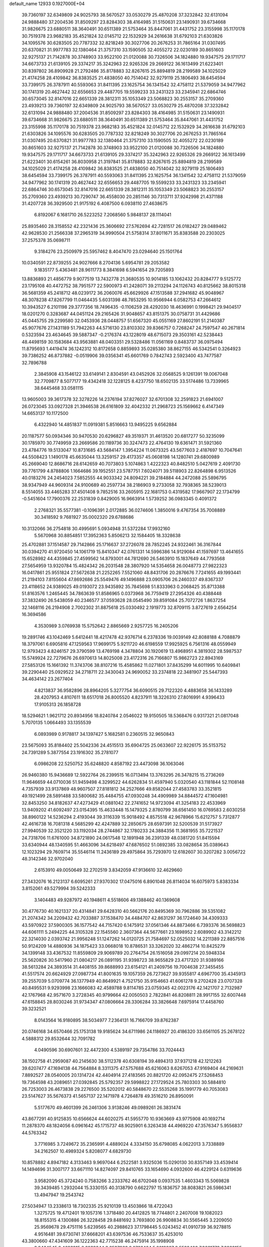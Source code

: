 default_name                                                                    
12933  0.1927000E+04
  39.7360197  32.6349809  24.9025793  38.5670527  33.0530279  25.4870208
  37.3232842  32.6131094  24.9888480  37.2004536  31.8509297  23.8284303
  38.4164985  31.5150631  23.1490931  39.6734668  31.9826675  23.6880511
  38.3640491  30.6511389  21.5753464  35.8447061  31.4431752  23.3155998
  35.1170178  30.7519378  23.9682183  35.4521824  32.0145712  22.1532929
  34.2616638  31.6792103  21.6303826  34.1095576  30.6283505  20.7787332
  32.8218249  30.3027706  20.2676253  31.7865164  31.0307495  20.6370821
  31.9977783  32.1380464  21.3757310  33.1590505  32.4055272  22.0230189
  30.8651603  32.9275137  21.7142878  30.3748903  33.9522100  21.0120088
  30.7326506  34.1824880  19.9347575  29.1711717  34.6673733  21.6139105
  29.3374217  35.3242963  22.9265326  29.2669122  36.1613499  21.6223401
  30.8397802  36.8909928  21.2792486  35.8178883  32.8267615  25.8894819
  28.2199589  34.1025029  21.4174258  28.4109842  36.8383525  21.4838050
  40.7514042  32.9279119  25.1806493  38.6454594  33.7399175  26.3787911
  40.5593063  31.8411395  23.1625754  36.1341542  32.4758112  21.5379059
  34.9477962  30.1741319  20.4627442  32.6556653  29.4487705  19.5599233
  33.2431323  33.2345941  22.6864746  30.6573045  32.8147016  22.6651339
  28.3812311  35.1053349  23.5068823  30.2553157  35.2709360  23.4939213
  39.7360197  32.6349809  24.9025793  38.5670527  33.0530279  25.4870208
  37.3232842  32.6131094  24.9888480  37.2004536  31.8509297  23.8284303
  38.4164985  31.5150631  23.1490931  39.6734668  31.9826675  23.6880511
  38.3640491  30.6511389  21.5753464  35.8447061  31.4431752  23.3155998
  35.1170178  30.7519378  23.9682183  35.4521824  32.0145712  22.1532929
  34.2616638  31.6792103  21.6303826  34.1095576  30.6283505  20.7787332
  32.8218249  30.3027706  20.2676253  31.7865164  31.0307495  20.6370821
  31.9977783  32.1380464  21.3757310  33.1590505  32.4055272  22.0230189
  30.8651603  32.9275137  21.7142878  30.3748903  33.9522100  21.0120088
  30.7326506  34.1824880  19.9347575  29.1711717  34.6673733  21.6139105
  29.3374217  35.3242963  22.9265326  29.2669122  36.1613499  21.6223401
  30.6154261  36.8030958  21.3197841  35.8178883  32.8267615  25.8894819
  28.2199589  34.1025029  21.4174258  28.4109842  36.8383525  21.4838050
  40.7514042  32.9279119  25.1806493  38.6454594  33.7399175  26.3787911
  40.5593063  31.8411395  23.1625754  36.1341542  32.4758112  21.5379059
  34.9477962  30.1741319  20.4627442  32.6556653  29.4487705  19.5599233
  33.2431323  33.2345941  22.6864746  30.6573045  32.8147016  22.6651339
  28.3812311  35.1053349  23.5068823  30.2553157  35.2709360  23.4939213
  30.7290747  36.4558030  20.2851146  30.7313711  37.9242998  21.4371188
  31.4207728  36.3929500  21.9175192   6.4087500   6.0938110  27.4638675
   6.8192067   6.1681710  26.5223252   7.2068560   5.9848137  28.1114041
  25.8935460  28.3158552  42.2321436  25.3606692  27.5762694  42.7281517
  26.0182427  29.0489462  42.9628530  21.2566338  37.2965319  34.9990504
  21.5758314  37.8011671  35.8383588  20.2303025  37.2575378  35.0698711
   9.3184276  23.2509979  25.5957462   8.4047470  23.0294640  25.1501764
  10.0340591  22.8739255  24.9027666   8.2704136   5.6954781  29.2053582
   9.1835177   5.4363481  28.9611773   8.3841698   6.5941654  29.7205893
  13.8836893  21.4856779   9.9077519  13.7432778  21.3680535  10.9014185
  13.1062432  20.8284777   9.5125772  23.1795108  40.4472752  38.7951577
  22.5900973  41.2428071  39.2113294  24.1126743  40.8125662  38.8015318
  36.5681359  45.2418712  48.0239172  36.2060076  45.6629926  47.1513588
  37.2941682  45.9048967  48.3078238  47.8267799  11.0464435   5.6031398
  48.7853295  10.9566944   6.0582753  47.2664612  10.3943527   6.2101198
  29.3777356  18.7496435  -0.1106259  28.4292030  18.4636991   0.1998421
  29.9404517  18.0201270   0.3283687  44.0451124  29.2165426  31.9048657
  43.8151375  30.0758731  31.4429686  45.0445755  29.2299580  32.0453936
  28.0448757  51.6567320  45.0551169  27.8602191  51.2140387  45.9077676
  27.1431189  51.7942263  44.5716130  23.8103302  39.8366757   0.7268247
  24.7597547  40.2671814   0.5323594  23.4634645  39.5887347  -0.2176374
  43.1228019  48.6715073  29.3503161  42.5238443  48.4498159  30.1583684
  43.9563881  48.0403351  29.5328486  11.0561169   0.8483737  36.0975494
  11.8795693   1.4419474  36.1242312  10.8172658   0.8859893  35.0285380
  38.8627155  46.5342541   0.3264923  39.7386252  46.8737882  -0.0519906
  39.0356341  45.6601769   0.7842743   2.5923400  43.7477587  32.7896788
   2.3845908  43.1546122  33.6149141   2.8304591  43.0452926  32.0568525
   9.1261391  19.0067048  32.7709877   8.5077177  19.4342418  32.1228125
   8.4237750  18.6502135  33.5174486  13.7339965  38.6445468  33.0581115
  13.9605003  39.3617378  32.3278226  14.2376194  37.8276027  32.6701308
  32.2591823  21.6941007  26.0723045  33.0927328  21.3946538  26.6161809
  32.4042332  21.2968723  25.1569662   6.4147349  14.6653137  10.1172500
   6.4322940  14.4851837  11.0919381   5.8516663  13.9495225   9.6562884
  20.1187577  50.0934346  30.9470530  20.6296827  49.3519371  31.4613520
  20.6817277  50.3235099  30.1785970  30.7749959  23.2669586  20.1189736
  30.3247473  22.4764130  19.6361471  31.5921360  23.4784776  19.5133047
  10.8731685  43.5684147   1.3954224  11.0673325  43.5677603   2.4187697
  10.7047641  44.5508423   1.1490178  45.6635044  13.3259157  29.4173357
  45.0608198  14.1280741  29.6800989  45.2669040  12.8686716  28.6142659
  40.7073803   5.1074863   1.4222323  40.8482510   5.0427619   2.4091730
  39.7761799   4.8788806   1.1664686  39.1952551  23.5787751   7.6024071
  39.5118903  22.8264898   6.9513526  40.0183276  24.2454023   7.5852555
  44.9033342  24.8094221  39.2184884  44.2472088  25.5896795  38.9347949
  44.9609314  24.9100689  40.2597734  38.2186903   9.2733058  32.7938365
  38.5239013   8.5514055  33.4465283  37.4501408   9.7852516  33.2605915
  22.1681753   0.4319582  17.9667907  22.1734799  -0.5451604  17.7900376
  22.2531839   0.8429005  16.9663914   1.5739252  36.0983345   0.4091372
   2.2768321  35.5577381  -0.1096391   2.0172885  36.0274606   1.3850016
   9.4767354  35.7008889  30.3418592   9.7681927  35.0002320  29.6788686
  10.3132066  36.2754818  30.4995691   5.0934948  31.5372284  17.9932160
   5.5670968  30.8854851  17.3952363   5.8506213  32.1584405  18.3328638
  25.4702881  37.1514587  29.7142866  25.1716637  37.2726078  28.7852245
  24.9322461  36.3167844  30.0394270  41.9720450  14.1061719  15.8410347
  42.0761331  14.5996386  14.9129084  41.1597697  13.4641655  15.6528982
  44.4359845  27.4599562  14.8793001  44.7812690  26.5463910  15.1837649
  44.7793568  27.5654959  13.9320784  15.4824342  26.2031548  28.3807920
  14.5354658  26.0048773  27.9822323  16.0417861  25.9551824  27.5672638
  21.2252265   7.5521060  48.8431706  20.2876676   7.7241655  49.1993441
  21.2194103   7.8155604  47.8692686  25.5549476  49.1496888  23.0905706
  26.2460337  49.8367337  23.4118652  24.9389025  49.0193072  23.9435892
  35.7845698  51.8333963   0.2068425  35.8713388  51.8163576   1.2465445
  34.7863639  51.8586965   0.0373968  36.7759419  27.2954326  40.4388448
  37.3832490  26.5438059  40.2346577  37.0593628  28.0545490  39.8591084
  25.7072726   1.8637254  32.1468116  26.2194908   2.7002302  31.8875618
  25.0330492   2.1919773  32.8709115   3.8727619   2.6564254  16.3694586
   4.3530989   3.0769938  15.5752642   2.8865669   2.9257725  16.2405206
  19.2891746  43.1042469   5.6412441  18.4217478  42.9376714   6.2378336
  19.0039149  42.8088188   4.7088879  18.3797061   6.6905816  47.1259563
  17.9699175   5.9211720  46.6198559  17.9925925   6.7561316  48.0559949
  12.9793423   4.8246157  29.3790599  13.4769198   4.3478804  30.1920619
  13.4968951   4.3819302  28.5987537  15.5749924  22.7279676  26.6970613
  14.8025008  23.4172316  26.7166807  15.9862723  22.8943169  27.5853126
  15.1661392  11.3743706  38.8107216  15.4585862  11.0271801  37.8435299
  14.6011995  10.6409841  39.2290440  25.0929522  34.2718711  22.3430043
  24.9690052  33.2374818  22.3481907  25.5447393  34.4634142  23.2677404
   4.8213837  36.9582896  28.8964205   5.3277754  36.6090515  29.7122320
   4.4883658  36.1433289  28.4207953   4.8107611  18.6517018  26.8005520
   4.8237911  18.3226310  27.8016991   4.9396433  17.9105313  26.1858728
  18.5294621   1.9621712  20.8934956  18.8240784   2.0546022  19.9150505
  18.5368476   0.9317321  21.0817048   5.7070135   1.0664493  33.1355539
   6.0893989   0.9178817  34.1397427   5.1682581   0.2360515  32.9650843
  23.5675093  35.8184402  25.5042336  24.4515513  35.6904725  25.0633607
  22.9226175  35.5153752  24.7391289   5.3877554  23.1916302  35.2781077
   6.0986208  22.5250752  35.6248820   4.8587192  23.4473098  36.1063046
  26.9460380  15.9436689  12.5922764  26.2399515  16.0713494  13.3763295
  26.3478215  15.2736269  11.9646659  44.0710036  51.9459498   4.3299522
  44.6262834  51.4597940   5.0320540  43.1181844  52.1108148   4.7357939
  33.9137869  48.9607507  27.8181812  34.2527666  49.8582044  27.4583783
  33.3521815  49.1921499  28.5891488  33.5800682  35.4484755  47.0930248
  34.4909989  34.8844572  47.1604981  32.8453250  34.8182637  47.4273429
  41.0881042  22.2741652  14.9723094  41.3254183  22.4533969  13.9409202
  41.6092497  23.0154395  15.4633448  15.1479325   2.8780799  38.6561450
  16.0769583   2.6030258  38.8960122  14.5236294   2.4193044  39.3116339
  15.9018492   4.8575518  42.9678966  15.6212757   5.7312877  42.4616738
  16.7081318   4.5685299  42.4247889  32.2850675  28.6597391  32.5200539
  31.5173927  27.9940539  32.3521220  33.1192034  28.2744867  32.1780233
  24.3884356  11.3681955  35.7221537  24.7318706  11.6761000  34.8721890
  24.0617548  12.1891948  36.2391339  48.0381720  51.8415594  33.6340944
  48.1340595  51.4663096  34.6218497  47.6876502  51.0892385  33.0828654
  35.0389643  12.1023294  29.7609714  35.5546114  11.2436189  29.4975864
  35.7293970  12.6182607  30.3207282   3.0056722  48.3142346  32.9702040
   2.6153910  49.0050649  32.2702519   3.8342059  47.9136610  32.4629660
  27.3432076  16.2123137   6.6095261  27.9370302  17.0475016   6.8901048
  26.8114034  16.6075973   5.8383334   3.8152061  49.5279994  39.5242333
   3.1404483  49.9287972  40.1948611   4.5518606  49.1388462  40.1369608
  30.4776730  40.1621337  20.4314841  29.6428310  40.5662176  20.8495369
  30.7962886  39.5351082  21.2074342  34.2209432  42.7033887  37.1538470
  34.4484707  42.8631297  36.1724640  34.4309333  43.5970922  37.5900305
  36.1577542  44.7157420   6.1475912  37.0561346  44.8873466   6.7393376
  36.5698823  44.6061111   5.2494225  44.3105328  22.1545560   2.3607364
  44.5677661  23.1698952   2.6089902  43.3142212  22.3214030   2.0393742
  21.9956248  51.1247262  14.0120725  21.7584697  52.0525032  14.2211389
  22.8857516  50.9124209  14.4880936  34.1875423  33.0668018  10.8786531
  33.3262020  32.4862714  10.8425279  34.1399148  33.4367532  11.8559809
  29.9069789  20.2764754  26.1516058  29.0997214  20.5948334  25.5620826
  30.5417960  21.0804217  26.0891195  31.9398723  38.9655829  23.4717320
  31.9389166  38.5613284  24.3893514  31.4408155  39.8688993  23.6154121
  41.2409756  19.7004638  27.3455455  41.5517574  20.6624929  27.0987734
  41.8001635  19.1057359  26.7273627  39.9355817   4.6967700  35.4345913
  39.2557039   5.0709774  36.1377949  40.8649921   4.7521750  35.9154663
  41.6061278   9.2702428  23.0707328  40.8495531   9.9293998  23.1666083
  42.4589788   9.8114785  23.0759345  42.0023176  42.1421707   2.7132987
  42.1767968  42.9571670   3.2728345  40.9799664  42.0050503   2.7822841
  46.8208811  28.9917155  32.6007448  47.6158845  28.8030246  31.9734347
  47.0806664  28.3306284  33.3826648   7.6975914  17.4458760  39.3232521
   8.0143564  16.9180895  38.5034977   7.2364131  16.7166709  39.8762387
  20.0746168  34.6570466  25.1753138  19.9185624  34.6711986  24.1186927
  20.4186320  33.6561105  25.2678122   4.5888312  29.8532644  32.7091782
   4.0490596  30.6907601  32.4472300   4.5389197  29.7354786  33.7024443
  38.1502758  41.2959087  40.2145630  38.5112378  40.6308194  39.4894313
  37.9371218  42.1212263  39.6207477  47.1694138  44.7564884   8.3311375
  47.5757688  45.6216063   8.6267053  47.9169404  44.2169631   7.8892527
  28.0540005  20.1314724  42.4404914  27.4183565  20.8821720  42.0952475
  27.5268453  19.7364598  43.2089651  27.0392845  25.5792357  29.5998822
  27.1729524  25.7803303  30.5884810  26.7253003  26.4673838  29.2276500
  35.5202012  40.5848670  22.5535268  35.1991779  40.7053083  23.5147627
  35.5676373  41.5657137  22.1471978   4.7264878  49.3516210  26.8950091
   5.5177670  49.4601399  26.2461306   3.9138246  49.0989261  26.3831474
  43.8677291  40.9125835  10.6566624  44.6020275  41.5955770  10.9363669
  43.9775908  40.1692714  11.2878370  48.1824056   6.0961642  45.1715737
  48.9025901   6.3263438  44.4969220  47.3576347   5.9556837  44.5763342
   3.7716985   3.7249672  35.2365991   4.4889024   4.3334150  35.6798085
   4.0622013   3.7338889  34.2162507  10.4989324   5.8208077   4.6829730
  10.8578882   4.8947182   4.3133463   9.9697044   6.2522581   3.9325036
  15.0290130  30.8357149  33.4539414  14.1494696  31.3007177  33.6671110
  14.8274097  29.8410765  33.1654690   4.0932600  46.4229124   0.6319636
   3.9582090  45.3724240   0.7583266   3.2333762  46.6702048   0.0937535
   1.4603343  15.5069828  39.3439485   1.2932044  15.3330155  40.3138790
   0.6622797  15.1836757  38.8083821  26.5986341  13.4947947  19.2543742
  27.5034947  13.2338613  18.7302335  25.9210139  13.4503866  18.4722043
   1.3275725  19.4712401  19.1057316   1.3718480  20.4412825  18.7744801
   2.2407008  19.1082023  18.8155315   4.1300886  26.3228458  29.8481692
   3.7693800  26.9908834  30.5565445   3.2209050  25.9569678  29.4751116
   5.6239565  40.2988623  37.1798445   5.0243452  41.0910739  36.9278815
   4.9516481  39.6730741  37.6668201  43.6397536  46.7533637  35.4253010
  43.3800660  47.4341609  36.1222363  42.7715238  46.2475914  35.1998908
   3.0464545   8.4683915   6.6039344   2.8537963   8.0732464   5.6618327
   2.5528400   7.8661778   7.2268155  20.2051564  36.5951401  29.8323480
  19.3362356  36.9463331  30.0757541  20.2369582  36.4090031  28.8529860
  11.9863178  21.0835233  28.0710836  12.6674684  20.5875308  27.4664787
  11.9309076  22.0179273  27.6009252  12.8572653   6.1543365  17.1795060
  12.0740151   5.5365673  17.0484230  13.6873463   5.5713566  17.3266981
  16.2389285  22.3321910  32.6508313  16.0290553  23.2676830  33.0479367
  17.1584342  22.4399277  32.2251823  18.0941840  44.6038302  20.6872198
  18.0734079  45.5639123  20.9139428  17.1282640  44.3222049  20.4128508
  25.5915542  45.0508190  16.7349971  24.8367241  44.3426043  16.5559068
  26.4237564  44.5044970  16.5349802   0.9062195  10.3302559  25.5573977
   1.3329157   9.6049311  26.1683790   1.3702226  10.2056831  24.6429599
   0.8413350  33.3119668  38.3414707   1.5569003  32.9673678  37.7417173
   1.1954616  34.1314853  38.8138184   1.0291083  45.8255595  31.9060661
   1.2140219  46.0608189  30.9877149   1.6260847  45.0502176  32.1887793
  32.7770126  13.0148293  40.4036836  32.8305322  13.8170724  39.7748946
  33.4702401  13.1982744  41.1320453  21.5740149  15.9721703   0.2018842
  21.8516554  16.7014983   0.8449398  20.6586380  16.2350524  -0.1648863
  36.7866586  25.9487817   3.9445458  37.3503220  26.6549954   3.4525770
  37.1919377  25.9255883   4.8917067  44.0889228  38.2116209  47.0098998
  43.8649104  37.1850921  47.0500861  44.2872523  38.4505250  48.0326632
  25.0396716  25.1410833  45.5537322  24.9385974  25.7170720  44.6835242
  25.3586033  24.2231714  45.1697799  11.9457620  14.1178419  21.1113819
  11.2967470  13.6063219  21.6807123  11.8396682  13.7351547  20.1606656
   4.2405861  45.9130056  23.4839819   4.5937472  45.2106495  22.8324782
   3.2568383  45.7349715  23.5815191  32.4902643  24.4335342  22.3863445
  32.4772262  25.1615466  21.6581914  32.8989862  24.9333193  23.2153156
  38.5558444  14.7577027  42.4211482  38.7530019  14.0513162  43.1371143
  37.8590474  15.3523851  42.9747866  17.2313236   2.2185388   9.1304878
  16.3066117   2.5759519   9.3175629  17.3309393   2.0594966   8.1465698
  30.2159104  50.6372304  46.3702422  30.9676556  50.3567992  45.7839862
  29.3831051  50.8786790  45.8293824   8.4519688  50.3005083  44.0595170
   7.7131314  50.5616422  43.3828775   8.0750825  49.4871351  44.5332327
  23.7189092  45.3374320  33.5543871  23.3233040  45.3293315  34.4663456
  23.6115084  46.1807590  33.0988059  41.0675881  40.6057108  37.1392725
  41.7784574  40.6883547  37.9117100  40.2103829  40.4269939  37.6974494
  21.2685811  26.1007614  44.3428709  21.5592977  25.2642170  44.9129932
  21.6518637  25.8521212  43.3896985   1.3293777  40.3041457  31.1514412
   1.9409384  41.1634572  30.9373359   2.0481671  39.4991608  30.9186534
  26.2531349  21.1503629   3.1319580  25.7177831  21.3701884   2.2583503
  25.8499975  21.8168580   3.8267332   6.5792105  24.1432019  44.4260360
   7.1085806  24.7048652  45.0695924   7.3341236  23.6746880  43.8591237
  23.1810298  31.4838684  47.4689436  23.2403018  30.8761098  46.5973554
  22.2287097  31.8193565  47.4320070  42.6924184  31.2711599  48.1593308
  43.4424332  31.3301074  47.4530539  41.8872804  30.9367174  47.5745932
  26.1663202   4.4978880  15.8381994  26.4564697   3.7705770  16.5211271
  26.6472806   5.3137299  16.1022924  20.8693980  14.5018958   7.6679537
  20.9838140  15.3207541   8.2513171  20.0377989  14.5532205   7.1316980
  16.9332301  11.1539622  41.0738284  17.4407800  10.2366442  41.1200420
  16.3454749  11.1526316  40.3418945  37.9621158  36.5474673   2.7142704
  37.3495029  36.1057937   2.0123181  38.8950720  36.4336959   2.3761940
  10.4078142   5.8072886  31.8550827   9.5312938   5.5847289  32.3534641
  10.5630225   6.7841104  32.1934801  47.0138066  21.3208055  23.3108138
  47.5205438  20.7228307  23.9374216  47.6192330  21.9603915  22.8541040
  13.2827783  23.8033903  30.4611875  13.2206383  24.2207006  31.3901069
  12.4412762  24.1912572  30.0049874   9.5565510  30.5540181  39.1561976
  10.3292109  31.1536177  38.9438203   8.8350915  31.1371399  39.6513033
  11.1774219   3.8733022  16.5676745  11.3435728   3.5263352  17.5277965
  11.9678886   3.5044954  16.0175055  44.5161849  21.3270781  27.5919407
  45.4490265  21.1768517  28.0527404  44.7990628  21.2358745  26.5939868
  41.6375814  44.3994141   4.0962672  42.5773842  44.8226379   4.4665984
  41.1818949  45.2238780   3.7267968  29.5641150   8.1853283  12.7040907
  29.8456991   7.1670790  12.7643405  30.2094490   8.6139529  13.3390981
  24.1038005   1.5771288   2.7815873  24.9358443   1.1095035   2.4353911
  24.3943985   1.8899343   3.7146368  37.8592972  42.2412972  19.3584304
  38.5403435  41.4895950  19.4644647  37.4131728  42.0217915  18.4480991
  38.7366887  49.0842856   6.4534729  38.4433612  48.6757128   5.5312511
  38.0458051  49.7617910   6.7158722  21.1450231   9.5374590  32.1462665
  22.1662365   9.6275477  32.2150005  20.9486558   8.6367535  32.5199255
  21.3709966  31.9153605  17.0551082  21.7873522  32.1567578  17.8959486
  20.6238552  31.2250864  17.2112205   0.7224440  34.1932843  35.0390473
   0.5941789  33.1661370  35.0536626   1.7117864  34.2524657  35.4501839
   7.4311799  10.5758892  29.7114700   8.0144592  11.2966525  29.2373806
   7.1947570  11.1065283  30.5488228  25.3114625  14.2764306   0.7945349
  26.2399766  14.2596393   0.4652093  24.7774219  14.8274340   0.0280855
  44.5924939  35.8047772  29.7130088  44.6763020  36.5828489  30.3102550
  45.4812364  35.6090950  29.2455054  15.2690661  43.3817626  48.3813553
  15.9439935  43.2285425  49.0861155  14.3472672  43.0314454  48.7455268
  39.3675859  49.4992195  10.2979786  39.3148957  50.5194236  10.2984911
  40.3180423  49.3191778   9.8711872  16.9628408  49.4871786  40.7793152
  16.8695865  48.5224895  40.9927310  16.1087881  49.6990489  40.1695898
  21.8364612  34.7220054  38.6065712  22.0049671  33.7898771  39.0597727
  21.0476272  34.5757714  37.9976350  35.2397598   3.5036234   1.4311580
  34.2590713   3.7564478   1.1859011  35.1689983   2.8658242   2.1848402
  48.1429624  40.0460394  27.5414896  47.3781290  39.5128284  27.9764380
  48.0974246  41.0114020  27.9181392  35.9163631  27.5182271  12.2369969
  35.8965102  27.8841728  13.1897325  34.9340395  27.5368921  11.8708329
  13.6976698   3.5527586  15.6934075  14.4018142   3.0032211  15.2659922
  13.9661814   3.7482089  16.6805512   3.4625781  13.8471573  13.3326615
   3.7147355  13.0362769  12.7297559   3.9898572  13.7253748  14.2008105
  41.0190819  28.6118613  40.0920577  41.0571792  28.9898544  41.0242469
  40.8498039  29.3700078  39.4638309  22.4344664   2.4585121  45.2812996
  22.1201694   2.3585127  46.2554052  23.0969665   3.2299211  45.2528342
  24.7650608   6.5297414   3.6330155  23.7561376   6.7381660   3.7246615
  24.7209817   5.8368874   2.8739954  42.6509293   7.3889446  16.7413583
  41.8152890   6.8074042  16.6943946  42.2510373   8.2946236  16.9701910
  46.9872242  21.2598074  28.6803458  47.4309195  21.7054440  27.8613677
  47.5548089  20.4212783  28.8004626  32.8914312  23.8135119  18.5050652
  33.6970582  24.3850443  18.8418600  33.3835245  22.8844822  18.3494037
  46.5825496   5.4645546  48.0040932  46.4322446   6.4217527  47.6130475
  46.0876050   4.7980064  47.4749360  13.4973285  18.8041790  34.6916660
  14.0067384  19.4116793  34.0140060  12.7834204  18.4025552  34.0634353
  24.8081697  46.8792112  27.6476308  24.0640111  46.7983924  28.3808143
  25.3676085  45.9712259  27.8937279  42.3735455  26.3930656  36.4032233
  43.3379519  26.2179765  36.0436982  42.0777493  27.2625438  35.9818659
  25.3154342   4.6805847  34.7130342  25.6669516   4.3020418  35.6506569
  26.1119547   4.4798161  34.0793205  25.2993849  50.3145515  34.6196632
  25.6567202  51.1145655  35.1211124  25.4149651  49.5272873  35.2707339
  34.1056639  33.7979731  13.4899185  34.3559333  33.2056524  14.3596477
  33.6635689  34.6096473  13.8823605  40.3021691   4.2898112  42.6142445
  39.2790745   4.3400423  42.4150718  40.5608299   5.2539358  42.8005634
  25.6306219  13.8764854  28.5742383  25.0885278  13.2208380  28.0289990
  25.6088887  13.4376847  29.5213350  40.1591778  20.0032507   8.9747376
  40.3444197  19.2781245   9.7047455  39.9750294  20.8164321   9.5762811
  43.5325282  15.3993733  25.2974206  43.7495752  15.2792030  24.2550152
  44.1702603  14.6531602  25.6938307  22.1480956  14.7531323   3.9736760
  22.4710273  14.2916045   4.7897917  21.8547212  14.0561739   3.2796748
  44.4916176  22.7496855  35.2628170  45.0801016  23.2791838  35.9857014
  45.1772112  22.1078193  34.8769131  45.2014447  49.0148272  44.1514274
  45.1541348  48.0938203  44.6313087  44.7915952  49.6407119  44.8619278
  21.1562336  47.4915950   6.6992295  21.7855350  46.9323644   6.1649488
  21.6422638  48.3923866   6.8804927  39.8765851  36.9395521  41.3669932
  40.8307321  36.6983732  41.0755659  40.1016001  37.7412340  42.0213158
  37.6130385  35.9312042  13.2162740  37.0627947  36.1906588  12.3762918
  37.1845276  36.4712627  13.9790725   3.9183980  39.5553596  25.9875670
   3.1836720  39.0503584  26.4661874   4.4619770  38.8947250  25.4476717
  42.9662220  18.0522801  46.2712733  43.5031740  18.3265078  47.0314646
  42.5889388  18.9413368  45.8883678  20.4937476  18.9145659  17.5046038
  20.4096914  19.8810442  17.8809042  19.5031912  18.5928584  17.5457152
  11.4701316  51.7108721  32.2265166  11.0700413  52.3362559  32.8803298
  11.7018575  52.3030062  31.4154170  26.0293398  31.8067517  12.0434599
  25.3876604  31.0529053  11.7232941  25.9235927  32.5116157  11.3529393
  34.8327940  43.2255051   7.9510886  34.6039044  44.0610994   8.5929004
  35.1583592  43.7903638   7.1007221  19.2264454  12.4930532  36.3742725
  20.1145603  13.0225361  36.1090925  19.5133352  11.6041604  36.8220991
  45.3046785  51.2149407  14.8938652  45.7971091  50.4314498  14.4231812
  45.4193207  52.0176015  14.2958313  44.5189938  16.8827477  13.9827299
  45.4685850  17.0216986  13.6471513  44.4634675  15.8346613  14.0038670
  41.2542758  33.6685558  41.8990610  41.9836656  33.8309159  41.1937931
  41.6310645  32.8394541  42.3740601  23.2726564  18.3927314  35.7410970
  23.8546421  18.7798946  34.9544936  22.6007313  19.1599120  35.9190923
   3.2499706  52.5853895  35.1273881   3.7678828  52.1877551  35.9344949
   3.7542126  52.2641410  34.2874630  43.2824300  11.5091354  21.2250571
  43.9880138  11.5382008  21.9073084  43.1374661  12.4272409  20.8249611
  17.3520371  47.9344949   8.6949879  18.1112792  47.2585440   8.3182550
  17.9461911  48.7168046   9.0135140   7.3729451  30.1303312   7.2495149
   7.3741064  30.8798515   7.9478246   7.6972227  29.3405240   7.8075299
   0.7017400   3.9389944  30.0910186   0.7382583   4.1348619  29.0853181
   0.6643033   2.9274754  30.1251359  28.5661560  11.7367434  13.3345555
  28.5195340  11.2380226  14.1979974  27.6155003  11.9488009  13.1313112
  46.4813970  37.1689079  41.1305291  46.6010076  38.1220403  41.4378329
  46.7863460  37.0871140  40.1719712  40.4392640   5.9131151  26.6449843
  40.1968920   6.4238590  25.7277501  41.4250733   5.7319664  26.6182153
   9.3795742  38.2715758  27.0581431   9.2018678  38.8531107  27.8327076
  10.0424306  37.5812239  27.4268832  15.0809021  41.3501849  42.2917887
  14.7287419  40.7024125  43.0155710  14.9136120  42.2644961  42.6038212
  18.9465273  21.3661972  41.5120129  18.4425467  22.1694052  41.9444415
  18.3011236  20.5821284  41.7955265  22.7272528  27.8949604  34.1505532
  22.8041619  26.9307512  34.3910060  22.0879404  28.3268796  34.7186451
  26.2898671  19.9006919  47.2321307  26.4672123  19.3092159  48.1126796
  26.9015657  20.7244644  47.3679417  18.5992422  17.1375920  45.5802054
  17.8358715  17.6748582  45.9862720  18.1971068  16.4437932  44.8842271
  46.0139202  16.4777448  39.2190956  45.2654206  15.9420589  39.7031045
  45.4820553  16.9184950  38.4619926   8.0533344  43.1640988   6.8323589
   8.6554459  43.9444265   6.5293292   8.5494889  42.8077669   7.6780412
  38.5173059   7.9042843   1.3590742  38.5655131   7.4861685   2.3745563
  37.8060618   7.2872248   0.9508503   4.8729559  17.4521296  42.5553470
   5.8276072  17.0155017  42.4498469   4.4423901  17.1706242  41.6572098
  28.5798123  14.0944722  47.7059406  28.9166768  14.5111150  46.8312718
  28.1093341  13.2724099  47.3927974  40.3809434  23.6788332   3.6408387
  40.3648946  24.7151337   3.6731589  41.1068359  23.5119228   2.9551381
  41.1977747  36.8434174  32.0357950  41.2370864  37.8881779  31.9372201
  41.6437226  36.7158539  32.9394951  18.0928514  28.6059693  45.6749378
  18.2107577  28.2172573  44.7174935  17.2327343  28.1946155  46.0966298
   0.7238995  25.4679285  13.7475053   0.8807058  25.8798976  14.6800382
   0.8225194  26.2942675  13.1275288  30.4510850  51.5420870  28.7590929
  30.0684679  51.1126743  27.8711056  29.6485684  51.9113378  29.2736752
  22.0992408   2.5349594  26.1555893  22.6391431   1.9899953  26.8207031
  21.9693868   3.4341724  26.6640823  31.7838146  31.0823255  38.8219747
  30.7525623  30.8858206  38.7392040  31.8496632  31.7215486  39.6227766
  35.6591909  30.9141575  11.4566469  35.6633336  30.6484852  10.4431924
  35.1722293  31.8495000  11.3922995  43.7290847  36.6816914  14.1124230
  42.9089946  36.0321942  14.2763934  44.5095050  36.1272918  14.3887009
  10.5687812  50.1071232   4.2118318   9.6284021  50.3376936   4.5386643
  11.1492997  50.9640523   4.5575730  25.4336996  16.1833246  18.9924784
  25.3283053  15.5571412  19.8093591  24.6250533  16.0023000  18.3854695
  46.4342500   8.9790591   9.3751155  45.9673738   8.1038056   9.5901369
  45.6703558   9.6378812   9.5406901  30.6635004  30.9315517   1.9709173
  30.4487470  31.3338494   0.9943004  30.0069823  30.1216054   2.0000526
   6.4172373  10.1072256  10.4533069   7.1519273  10.4337167   9.7790945
   6.1793232   9.1837145  10.0414454  10.0881633  34.0447071  43.9249254
  10.5793007  34.5097851  43.2317484  10.7240940  33.6227204  44.5892376
  26.5775902  51.3999610   9.0098182  25.9225717  52.1753914   9.0598344
  26.3344207  50.9756051   8.0357953  44.2626560  49.1407855   8.1073448
  43.3216252  49.2753772   8.3274417  44.3274453  48.1067773   8.0475859
   7.0116941  34.1521715  15.8290271   6.5138902  34.4663583  14.9175057
   6.6897629  33.1801277  15.8446831  19.2363022  39.0830542  12.7815435
  19.1810990  38.7087966  11.7999517  20.0860523  38.6749773  13.1588819
  44.1977481  27.9200405   0.3406628  43.2804002  27.8805454  -0.0808014
  44.3003750  28.9095319   0.6713199  35.9267652  43.8220859  44.3840604
  35.7793398  43.4771243  43.4189225  35.4814106  43.1124238  44.9729553
  36.3890516  22.5383379   7.3731056  37.1798141  22.5403158   7.9710361
  35.9676624  21.5735524   7.4735825  18.7003892  22.3270817  31.5336410
  18.7424824  22.0477681  30.5641246  19.5488050  22.0182932  31.9551924
  21.7603445   0.4774987  37.6136651  22.7525118   0.2848304  37.7376864
  21.3016909  -0.3364084  37.2913361  43.6089339   3.0305251  14.2425113
  44.6241893   2.8156262  14.3650514  43.1931182   2.4400700  14.9749938
  36.1233356  22.7655463  18.5662100  35.2915952  22.1800996  18.3768814
  35.6938605  23.6948462  18.7153144  27.7151678  33.3294674  18.8607204
  27.0444467  32.8484308  18.2832914  28.3307868  32.5191626  19.1986401
  24.4482593  21.2500621   1.2304001  23.5007370  21.6444044   1.1600150
  24.3743523  20.2739909   1.4004865  12.3779046  10.7162626  37.1209454
  12.7837832  10.1529197  37.8408655  12.4783000  11.6602542  37.3670727
  45.6116306  26.2895674  31.2192936  45.1991047  27.1459679  31.5181074
  45.4226134  25.6329246  32.0406145  25.1379869  24.7863043  10.8385278
  24.7374459  24.2845791  11.6613251  25.3710085  24.0421643  10.1727626
  15.8608658  34.4745994  44.7327162  15.0894981  35.0798747  44.9532525
  15.9395949  34.5727368  43.6834548   2.8483219  27.4163830  27.2956483
   2.4625932  26.6493580  27.7813974   2.1375274  27.6371845  26.5958910
  44.2961743  18.0780561  29.3076642  43.2997982  18.1014364  29.3058655
  44.5588436  18.2500984  28.3364713   2.6294279  38.3328388   8.2182884
   3.5886634  38.0969103   8.6507574   2.8718931  39.0410784   7.5304926
  28.6586724  46.5371344  12.1385041  27.9845870  45.7918212  12.0030668
  29.1652203  46.2689930  12.9956314   1.6400807   1.5851519   7.7138505
   2.3159672   1.0719187   7.0772257   1.9340523   1.2619198   8.6625526
  30.2180917  12.8882656  40.9504505  31.2988261  12.8298375  41.0242544
  30.0621963  12.2421767  40.1158127  35.2905190  31.0266210   1.5380338
  34.5403255  30.5460274   2.1341350  35.6490776  31.7033016   2.1995450
  40.5115267  38.8752077  42.8641224  39.9758436  39.6788996  42.9638136
  40.9566145  38.5623713  43.7298670  42.7078020  34.5007640  39.6823281
  42.7628676  35.5658711  39.8556246  42.0847926  34.4438562  38.8649767
   0.9007559   2.4941767  43.9790830   0.9871429   2.5353229  45.0167560
   0.0285380   2.9825315  43.7337255  13.5478466  27.2291216  48.3797368
  12.8921390  27.9561595  48.5665558  13.0646214  26.4679804  47.8937044
   5.3659452  43.2524400  38.9166645   5.4415601  44.1675829  38.5678037
   6.0223971  43.1796531  39.7265026  29.1677679   9.4460245   4.3653135
  28.5512034  10.2526787   4.6310451  29.4723959   9.1186164   5.2946627
  14.3147000  23.9543896   8.8556180  14.2503631  23.0518627   9.3299694
  14.0768123  24.5943720   9.6820614  42.0502969   9.1017471  44.2333170
  41.6524856  10.0516425  44.1362678  42.8706176   9.1154598  43.6371357
  36.0274770  14.7477674  18.2293045  35.6382607  15.7103228  18.2591330
  35.2515854  14.1445453  18.3921921   2.1362672   1.4774439  27.6277589
   1.6083944   0.6533144  27.4390460   2.7010733   1.3860997  28.4471032
  20.6073905  37.0399953  38.9814186  21.1686165  37.6304288  38.3658097
  21.0974446  36.1149351  38.8944903  20.5621988  50.6381217  34.9241868
  19.7084841  50.6823581  34.3127529  21.3272069  50.6389680  34.2158531
  11.3703315  28.2560763  17.2507910  12.2577642  28.5343174  17.6898196
  11.0267184  29.1011003  16.8041840   7.2206387  48.5646737  36.1292365
   7.2839317  47.9216260  36.9546719   6.5853767  48.0978163  35.4693807
  19.5880817  41.8329867  25.4758485  19.4815479  41.9515394  24.4811834
  20.5365900  42.2233682  25.7076498   5.4250262  19.6079429  17.3435158
   6.0894414  20.2369648  17.8657510   6.0896474  18.9261723  16.9295697
  31.6803419  29.8824859  13.5389575  31.0779266  29.8435909  14.3750091
  31.5190958  28.9197639  13.0644784  35.8498458   2.2623822  11.3084480
  36.6903404   2.8727800  11.2506900  35.0393291   2.8665087  11.0450828
  46.0802611   7.9921154   2.2873397  46.0509628   8.1409179   3.3199831
  46.7472028   7.1547047   2.1814215  16.6493324  39.9098155  13.3388265
  16.0165144  39.3320978  13.8682985  17.5861002  39.4970291  13.3421211
  14.9838866  11.7791684  14.2815231  15.8031048  11.2709929  14.6759565
  14.1529639  11.1566810  14.5925252   4.6262779  10.1548252   3.0213751
   5.1950451   9.7599655   2.2460155   3.6868505   9.7373637   3.0126303
   2.0160668  33.6700785   8.0874877   1.6929273  34.6358705   7.8551968
   1.4482475  33.1507870   7.3705041  27.1469407   3.6672970  47.4970943
  27.6509751   4.5451967  47.7455873  27.9266613   2.9493856  47.5856347
  37.7274899  43.1220522  38.0879331  38.2974477  43.7444476  37.5107778
  37.3896392  42.3911993  37.4028795  41.5533830  25.2592394  21.5954102
  40.8218451  24.7881206  22.0319873  42.3371942  25.4361177  22.0915365
   7.5850040   3.6553776  30.9245872   7.6843187   4.2909809  31.7530975
   7.7020144   4.3228376  30.1335012  16.2851402  20.1220665  17.3336645
  15.7914617  20.5986413  16.5784793  16.0052014  20.6128450  18.1633894
  13.5694468  38.3058231  29.0326883  13.6363555  38.6727183  28.0639509
  14.4821342  37.8637881  29.2010840  40.6780525  26.5780424   4.0782736
  41.3816909  27.3665236   4.0941636  40.4903471  26.4816079   5.1126666
  16.2738783  50.1293922  35.4460193  16.4615935  50.4642085  34.4643356
  15.4621408  49.5866702  35.3390204  39.8531395  39.9727896  12.3902291
  39.8822203  39.8250017  11.3677404  40.2974667  39.1427728  12.7640658
   3.4880403  43.3207835   6.6541641   3.7261937  42.3739615   6.3303530
   4.3024131  43.6596037   7.1568589  17.4456315   8.8092966   6.7699195
  18.1288785   8.0001900   6.6634088  17.9747245   9.4811323   7.3244990
  44.4331801  49.0211281  33.7702396  44.4817239  48.5172679  34.6817480
  43.7452445  48.4639639  33.2311644  35.7839899  47.7339068  43.1850407
  35.8991994  48.6894578  43.1330703  36.5115673  47.2647598  42.6408997
  14.5047031  31.1300366   8.3006087  14.3900616  30.4434640   9.0636304
  14.4728912  32.0399350   8.7262919  47.9227189  37.6092563   5.5394177
  47.0741229  37.0624896   5.7550477  47.7799458  37.8399969   4.5075051
  41.0238404  15.5197234  42.0053098  40.8380025  16.4128022  42.4997765
  40.0518456  15.1414586  41.9096400  19.6741028  10.4287227  48.0306651
  19.3005114   9.9047893  48.8141479  18.9677546  10.5451220  47.3620053
   4.6456492  31.0394711  45.7208013   4.6924399  30.1520512  46.2084442
   4.2693427  30.7449185  44.8042530   0.7265741  27.6581203  12.3877385
   0.5202215  28.6083309  12.7300711   0.1576568  27.6413817  11.4506836
  35.8350461  23.7558518  35.4144963  35.0939989  23.2651926  34.9758429
  36.4804650  24.0735049  34.7041410  26.6014263  18.1626136   0.3505516
  26.9556547  17.1925747   0.3250801  25.7405852  18.1779847   0.8451209
  33.1135747   0.9355239  36.1027294  32.6622150   0.3816918  36.8417349
  33.6806154   0.2670218  35.5740573  23.8513289  35.4087489  30.6041731
  23.2847183  35.1887882  29.7942022  23.2815485  35.4002865  31.4149982
   1.3542157  35.9021829  46.5885563   1.9798592  36.0372217  45.7395014
   1.5052767  36.7667670  47.0853108   7.4133080  28.2386982  18.0414978
   6.7808648  27.8005008  18.6905648   8.0483812  27.5326819  17.7084055
  41.4776729  27.5769875  48.3443070  41.5781697  28.3069402  49.0046176
  40.7090097  26.9495323  48.5647411  26.7628303   1.1748257  13.0766602
  27.5274927   1.6237996  13.5794097  27.1785270   0.2818960  12.7893418
   8.6343088  33.6894269  22.1918508   9.1958986  33.7946508  21.3503710
   9.0724631  34.3056676  22.8856618  43.3096941  19.9913749  38.1035233
  43.0433848  20.4525982  37.2193790  43.6553087  20.7419881  38.7169401
  22.2074340  32.4031379  35.2304657  22.7891587  32.5876618  34.4377125
  22.8785995  32.4534888  35.9751059   0.7595966   1.2262426  24.1273960
   1.6031030   1.9018556  24.2468056   1.0112288   0.8511022  23.1969950
   0.0729321  10.5151583  16.9879674   0.6218817  11.1599251  17.5674361
  -0.0471427  11.0976182  16.1338994  48.5804941  27.8451495  41.5468900
  48.3297757  26.8908983  41.7424903  48.0526262  28.3740084  42.1862774
  39.3548528   0.0452036  39.2785486  39.1262876   0.9719929  38.9121568
  39.9237132  -0.4019527  38.5745085  25.7649358  28.3353922   8.2934019
  24.8376746  27.9901140   8.4435495  25.8899996  28.4472578   7.2748148
  26.8022391   5.9367226   5.1842310  27.2541785   5.4748959   4.3586322
  25.8887098   6.2719167   4.7696708  48.2966607  13.5774130  45.5496164
  48.5326002  14.3529457  44.9321845  47.9320204  14.0625315  46.3504405
  42.2080745  22.4128668  31.7889645  42.5508058  22.0414926  30.8979835
  42.2743120  23.4628378  31.6345359  13.4592719  32.8810413  42.1551871
  14.2570379  33.4767444  42.1240615  12.6023021  33.4796843  42.1255053
   5.5838735  46.0153953  45.6280247   5.7191741  46.3092129  46.6177897
   6.4558734  45.4343291  45.4856650   6.5415382  18.0001397  20.8464374
   5.6626046  18.1955403  20.3443869   6.6991467  18.8164078  21.4659066
   0.5889207   4.3387171  19.2162178   1.5727414   4.4014756  19.0293355
   0.1455619   5.1182342  18.7701233  13.6051815  29.9504384  10.5948283
  13.6546703  30.5855312  11.3790355  12.6302397  29.7297075  10.5308396
   6.2575019   7.1679692  41.9553800   7.0236288   7.3898239  41.3376553
   6.6052856   6.3405556  42.4941269  13.0009388   1.3193310   8.7184733
  13.8504560   1.6886609   9.1893239  12.8214338   0.4656925   9.3496103
  28.9426747   2.9192218   1.6466891  29.1174350   2.7528460   0.6403431
  29.8779223   2.9252223   2.0715583  41.2716063  43.2835710   7.6814134
  40.6701922  42.4372279   7.7595261  42.1483442  42.8048991   7.2895016
  36.3743602  52.0857192  23.7170548  35.5213637  52.5069389  23.2888810
  36.5712937  52.7165533  24.4932222  34.4733200   6.4114006  45.2838803
  33.9232952   5.6568665  45.7469373  34.4601784   7.1777872  45.9537238
   8.4867636  33.1605014  39.8775538   8.8988775  34.0854337  39.8694317
   8.1161518  33.0594185  40.8143510  26.9432331   5.5098305  20.3617645
  27.7455896   5.9529845  20.8527513  26.8502237   4.6271086  20.8906807
   0.8615605  32.5541301   4.8004913   1.1328431  31.5369434   4.7305323
   0.2327141  32.4900295   5.6016089  36.2003564  40.9865539   5.6969436
  36.2470801  41.0653181   4.6657808  35.7097690  41.7929072   5.9774592
  20.6229276  24.4196015  36.2327619  19.7257595  24.9218809  36.2515081
  20.4664725  23.6202198  36.8947401  35.5381502  20.9790575   3.8115657
  35.9506394  21.8571332   4.1272498  34.6115219  20.9749322   4.3196001
   3.9596439  36.9045668  17.2448291   4.5308230  36.1100410  17.4933672
   3.4684897  36.5493369  16.3806759  10.7838952  35.2804264  19.9073950
  10.2368145  35.0474545  19.0628684  11.1937235  34.2926279  20.1354350
  26.3796846  30.4816462  32.3553687  25.7487321  30.1572191  33.1661602
  25.6884031  30.5995452  31.6303250  18.2282419  15.9956888  34.1425353
  17.8844960  16.9192065  34.5431968  19.0170197  16.3035151  33.5575235
   9.2677930  32.3100285  19.7808889   9.5398855  32.4387485  18.8762301
   8.2644894  32.6186722  19.8623704  26.2290506  37.7414755  20.5692752
  26.2147424  36.7099000  20.4728641  27.0343704  38.0215147  19.9492532
   7.4711240  37.8485089   3.3205130   7.7923768  38.7064898   3.8348021
   7.9495515  37.0541605   3.7351513   2.8894977  42.2289507  30.3622439
   2.4999122  42.8108785  29.6227661   3.7147680  41.7767288  30.0147680
  12.8346102  36.8680089  20.9577097  11.9139052  36.4781686  20.6976447
  12.6426810  37.2920123  21.9340293  24.6052232  16.2668118  36.8065848
  23.8326802  16.8342362  36.4116484  24.7988188  16.7554963  37.6944474
  12.8280532  24.4192397  44.4864971  13.4428026  24.9291982  43.7886261
  12.0130508  24.1576325  43.8831670  38.1097116  43.1208288   1.9870085
  38.6143653  42.4142083   2.4770113  38.7831315  43.4474494   1.2625930
  20.7804531  49.8466617   0.3782314  19.9129624  50.1958601   0.5439773
  20.7459339  48.9789738  -0.1214561   1.2433860   2.7900792  38.4584603
   1.6877750   3.1127401  39.3421377   2.0245615   2.3729303  37.9698851
  34.7209840  11.0554815  39.8962126  34.9332100  10.6848340  40.8910912
  34.0098326  11.8022289  40.1019495  32.9068759  12.2443037  15.1103030
  32.2201089  12.4650823  15.8870494  33.0005257  13.1219910  14.6176427
  15.1046456   7.9519399  18.7039206  15.7161813   7.1910382  18.3790626
  15.6971031   8.7716557  18.8613091   4.5537842  11.9804933  11.4311992
   5.4248438  11.6323316  11.0718129   4.0264244  11.1347053  11.7120966
  47.2341316  12.4994354  10.1873396  46.3263715  11.9781259  10.0718537
  47.4916227  12.8660215   9.3090078  14.2127364  13.9395325  15.9330211
  14.4460046  13.1010971  15.3515259  14.7216659  14.6601055  15.3877115
  32.1460636   3.0750132   5.6606887  32.7766145   2.4659144   6.1493743
  31.2421967   2.6292825   5.7928654  21.3869488  29.5368733   9.3571392
  21.0419545  30.2928320   9.9997311  21.3163870  29.9451668   8.4383555
  45.0452655  27.5261554  12.1948004  44.1178874  27.2515908  11.9002203
  45.6466426  26.8956352  11.7413610  48.1501175  15.6423066  33.1324934
  48.2316537  15.0283751  32.3108951  48.2869384  15.0521199  33.9442836
  31.2548128  33.6606226  35.2374175  30.2485052  33.5594198  35.3713976
  31.7125384  33.6176654  36.1518801  15.8998574  18.5528211   4.3726571
  16.2548574  19.3519317   4.8903135  15.9498071  18.7939987   3.3820338
  31.6447006  21.0821187   7.2382292  31.7277680  20.5984306   8.1622729
  32.5143757  21.6785840   7.3017392   2.0999835  47.4197967  48.0261034
   2.4946446  47.5889222  47.1373436   1.5005196  46.5812273  47.9066020
  23.8507500  35.9733111  40.3603327  23.4321914  35.6888362  39.5040780
  23.3294896  36.7818200  40.7121461  31.6976873  22.2544833  39.8870713
  32.4591343  21.6364874  39.5598471  30.8492634  21.7852553  39.5798135
  41.1587047  31.4350744  35.9777566  40.5860899  30.9664243  35.2710998
  42.0760221  31.0689123  35.8412083  30.1562659   5.3285860  12.5647439
  30.9800731   4.8433317  12.7676886  29.3680734   4.6776568  12.4125253
   6.1342939   1.0970464   8.2516829   5.9313028   0.6344535   7.3524986
   6.5281592   2.0414026   8.0308784  41.3203108  18.2524928  17.5141469
  41.6114723  18.8313236  18.2383740  40.2873509  18.1670036  17.5801920
  37.9714860  33.7603303  33.9196223  38.1288679  33.7725104  32.9015320
  38.2711612  34.6761743  34.2374667  47.4457640  46.0676767  36.4773188
  47.8266504  46.5603921  35.6490602  47.8063224  45.1157573  36.3948190
  31.7942367  33.3815092  40.7473012  31.1262332  34.0891044  40.3923810
  32.0975343  33.7257931  41.6904419  33.9939650  20.3287280  32.0831253
  33.6174418  21.2420096  32.1828487  33.6300751  19.7832991  32.9159279
  -0.0029155  35.8705495  17.1050150   0.4188680  36.7894975  16.8904331
  -0.1473946  35.4429736  16.1523771  12.9513347  38.3637905  10.1960769
  13.9166241  38.7559467  10.2318572  13.0945218  37.3619675   9.8776554
  15.6638509  10.3620205   5.5014818  16.3877630   9.6836906   5.8428349
  15.1267578  10.5971495   6.3633236  33.6731210  23.5984066   3.8729978
  34.6397924  23.6012848   4.3012008  33.1627554  24.3797798   4.3365338
   4.0055500  50.6090561  37.0649002   4.0620230  50.0065651  37.9062273
   3.3201987  50.0818595  36.4726858  36.4950688  33.0048835   3.0208076
  36.1660264  32.9197149   3.9610967  36.0820372  33.9084002   2.6613969
  24.8172269  50.7068900   1.5206094  24.7566409  50.0945994   0.6980673
  23.8919048  50.6694007   1.9873840  44.7630325  50.0775188  25.6070241
  43.9006395  50.2137757  26.1218706  44.8746091  50.9011975  24.9753186
  14.9312845  22.8710490  16.0996923  15.3252526  23.3494547  15.2705367
  15.6339714  22.9301332  16.8039843  46.5958363  20.8021910  32.8215033
  45.6487909  20.6201572  33.1972111  46.7186475  19.9946978  32.1649999
  33.3799183  39.4797921  45.3689126  34.0374605  38.6855331  45.4340867
  32.4970976  38.9641810  45.1727971  29.3356559  27.4204560  38.2806275
  30.3044983  27.2494547  38.4267497  29.2046852  27.6405161  37.3060712
  24.1383332   3.7836582  38.3619346  25.0830441   3.5587864  37.9790834
  24.3601045   4.5568043  39.0392004   0.8898887  48.6623107  18.7127726
   1.3998587  49.2832060  18.0930948  -0.0782653  48.6312613  18.2839165
  38.7485079  33.5721757  42.7761731  39.7487667  33.4958307  42.4596934
  38.4817649  34.5115571  42.7623208  44.4725556  30.1524546  11.6391372
  44.6923503  29.1509450  11.8092192  43.4888373  30.1325149  11.3174962
  35.1206731  25.1403765  18.9226382  35.0046292  25.7681246  19.7597165
  35.7271808  25.7135377  18.3497703  12.7867223  38.0436378  44.5418029
  12.5908851  37.9992412  43.5076213  11.8765568  37.8309862  44.9224187
  40.3071812   9.4878385  27.9049686  40.8965945   8.6198871  27.9870410
  39.7430995   9.5219325  28.7041990  15.6970083  24.7682955  33.5353764
  15.8773434  24.2906746  34.4800231  14.7123950  24.5443803  33.3271194
  20.4630617   2.7450830  43.4984889  20.5259202   1.9073170  42.9302985
  21.2739916   2.6244043  44.1789398  13.0443091  10.0775057  14.6641943
  12.4982077   9.4655905  14.0387555  12.8847770   9.6668590  15.5973150
  28.7836524  11.8476315  27.9057820  29.0034121  11.9513655  28.9286603
  27.9883585  11.1541318  27.8901413  11.1212103  22.6427099  23.7320191
  11.8599407  21.9308523  23.4822542  10.7245598  22.9065778  22.8348788
  35.9401628  33.9971671  47.0899294  36.3400224  33.7091062  46.0915986
  35.5231842  33.0867462  47.2919140  18.8729202  11.0156680  32.2959215
  19.6902424  10.5432106  31.9359501  18.5090678  10.2926399  32.9344209
  25.5236403  21.9240464  34.6890591  25.1917454  22.7845128  34.1942340
  25.0044395  21.1657448  34.2791258  33.8742059  37.5716037  14.4770199
  34.7598627  38.0463873  14.4992573  33.1872507  38.3180609  14.4214486
  17.6775490  24.6624294  45.0544773  18.2664024  24.6162666  45.9434408
  16.6937630  24.6281741  45.4217859   7.3618526  13.6248742  20.9985402
   7.6035835  13.3279493  21.9210421   6.3472423  13.3514225  20.8994953
  10.5220423  27.0161892  22.8595811   9.6607300  26.8886066  23.4555423
  10.3448795  26.3490656  22.0959547  35.8532014  20.9681989  24.0961746
  34.8648879  21.2037230  24.2176106  36.1969381  20.7432652  25.0684425
  13.6135413   8.1859982  10.4920157  14.5847041   8.3457720  10.6907751
  13.1513938   8.3585540  11.4057256  32.8189411   2.3508171  30.4413937
  31.9312032   2.3044697  30.9156089  33.5298835   2.3761226  31.2562256
  30.5964602  23.0751250  30.0762210  30.4856671  23.7876448  29.3410871
  30.0127583  22.3019454  29.7139889  18.3090173  50.7981305  33.2205607
  18.3397374  51.7668300  32.9186261  17.9546352  50.2948950  32.4471907
   6.1586598  11.1657045   7.0026641   6.3521410  11.7746803   6.2038278
   5.7370229  11.7705100   7.7154602  40.0226583  31.0943741  18.1452431
  39.4791309  30.2214644  18.1024966  40.2117619  31.2145675  19.1055830
  12.0477662  13.1951315   8.3416308  11.0442922  13.2995082   8.2448258
  12.2409759  13.3986498   9.3215666   4.7126466  29.6967321  10.2037085
   4.6128507  29.6636884   9.1553775   4.8728299  28.6784725  10.3819477
  41.1782366   1.9032636  33.4522419  41.8877499   2.6363108  33.5335940
  41.4393644   1.2251926  34.1988398  42.8721705  25.1283117  31.5472862
  43.5436775  24.9636265  32.2759006  42.4307609  26.0153075  31.7794124
  27.1788421  -0.2525865  32.2384960  27.6627276  -0.1252647  33.1760752
  26.5387795   0.5998793  32.2948215  41.9667394  31.0367352  28.0783416
  41.2128689  30.3376262  28.0402326  41.4664861  31.8904650  28.3717223
  48.1075414  50.4013764   7.1511966  48.5260253  50.5502091   6.2284758
  47.1581696  50.8445055   6.9996168  18.9731813  43.7946146  30.3623482
  18.1089857  43.2855347  30.0650538  19.6906995  43.0914308  29.9875844
  36.1487644  46.8741941  24.5044323  35.5430883  46.7730613  25.3543016
  35.7319397  47.7394502  24.0692968  14.0494979  30.1452268   1.2070259
  13.1788702  29.9510139   0.6462572  13.7402603  30.1748854   2.1902326
  11.4482966  26.1766829  10.8708531  11.3882676  25.2655087  10.3841378
  10.8034051  26.0338114  11.7059578  10.5547805  47.0594751   9.6529694
  11.5405327  46.8541510   9.7122890  10.0799725  46.2085208   9.5185714
  39.9896302  13.5811529  27.5506043  39.0813851  13.6167232  27.1263704
  40.5935982  13.9102864  26.7407701  46.1434728   7.4339725   5.1398443
  46.6306459   7.8423728   5.9224727  45.1647481   7.6312079   5.4275642
  46.1454208  29.0698800  35.9998269  46.8187353  28.6005654  35.4268771
  46.5701167  29.7377884  36.5681210  17.7087072  27.9055883  36.4596068
  16.7765924  28.3288052  36.6078405  18.1097144  28.4307108  35.6879448
  13.1671639  43.6222184  44.0390912  13.6352987  43.1204686  44.7521057
  13.8893148  43.7805304  43.3648501  34.9023783  47.8189182   1.2892896
  34.5882206  48.0427908   0.3723012  35.9178646  48.1108154   1.2289185
  31.5846025   9.7767120  46.0703414  31.0546525  10.5009297  46.4872265
  31.6059455   9.9806617  45.0261083   4.8455803  10.7622010  34.8519464
   5.4128440  11.5636947  35.0963940   4.5833848  10.8060167  33.9173215
  44.2211336  47.1203869  16.8820726  43.6954054  47.9916426  17.2835846
  43.4292255  46.4264286  16.9403017  45.5226271  32.3313388  43.9065269
  45.2970617  31.6732938  44.6855905  45.5093362  33.2793194  44.3876607
   4.8201554  12.4810104  20.5749091   4.2717226  12.5132243  21.4327570
   4.6713346  11.5655876  20.1927067  37.0854810   0.9717620  14.8973357
  37.3995568   0.1109598  15.3766123  36.6699083   1.5201747  15.6587632
  41.1015726  42.1177812  41.6731150  41.8407303  41.9777731  42.3963690
  40.2396922  41.6964095  42.1065264  16.8328437  31.7799747  25.2988913
  16.8313185  32.4084701  24.4692874  16.0821482  32.2616265  25.8772861
  42.2738220  48.2295719  39.4793315  41.4721037  48.6956883  39.9585119
  43.0349348  48.3414016  40.1357006  10.9208910  23.9670123   9.4794820
  10.4288236  24.7364432   9.0087624  11.0957776  23.2350917   8.7483962
  23.5450347  49.2454347  20.6997350  23.7513161  49.2159192  21.7160937
  23.8180153  50.1355285  20.3095563  10.5604319  37.3511953  38.2339281
  11.3079403  37.8554689  38.7883203   9.9798192  38.1489769  37.8970088
  41.2874289  29.7381752   1.0558385  40.4844157  30.3859373   1.0308032
  42.0457769  30.2624000   0.5709058   0.8940069   3.8266594  34.4805619
   0.8482122   2.7805142  34.4363200   1.9041437   3.9420017  34.7200136
  47.4812240  38.7705007  11.0715332  47.0586574  39.1392894  10.2073338
  46.8315134  39.1877155  11.7910539  37.7276634   4.6112325  42.3296192
  37.4688185   5.6114329  42.4066573  37.0226811   4.1539509  43.0159135
  21.7859427  29.7801186  32.1497550  22.3347333  29.5476906  31.2949031
  22.1521511  29.1453398  32.8670669  28.6834052  26.2905096  15.0565078
  28.9536824  25.4965241  14.4314302  28.4742890  25.7867746  15.9172066
  48.2323452  47.1603131   8.8465876  48.2420281  47.8087927   8.0741442
  48.0513256  47.7821773   9.6588289   4.9179339  41.0992080   8.8798429
   5.3550724  41.9659622   8.4909012   5.5556869  40.3796245   8.5216694
  17.5668965  42.6714159  34.6915238  17.4981810  41.6226203  34.9078960
  18.4400953  42.7923158  34.1843464  11.3374527  36.8064551   5.4508257
  11.0882007  36.1609153   4.6156518  12.3794673  36.9929483   5.2764519
   7.3012080  25.9421706  40.1869554   7.5837427  25.3006245  40.9323769
   7.9401671  26.7139917  40.1893744  30.7856780  48.0034815  14.9910216
  31.5065934  47.3966053  14.5516705  31.4500970  48.5569798  15.5865465
  40.4468244   5.8093248  17.0023779  39.6066775   6.1116485  17.4511283
  40.1393503   5.2899660  16.1979020  24.4849144  43.3843826  -0.1286046
  24.2137876  43.7241161   0.8184532  24.6251792  44.2266949  -0.6543161
   4.5851015   1.1702312  48.0416186   5.3548738   1.5302523  47.4293687
   4.9828126   0.2589609  48.4528352  26.3054390   2.8825317  44.5640782
  26.9993638   2.7137853  45.2698230  26.1186264   3.8365173  44.4839512
  40.6664531  30.7362847  38.6172325  40.0749124  31.4591693  39.1037130
  40.8435575  31.1469382  37.6994171  23.8132037   7.3293311   9.8890854
  23.7723300   6.9858455   8.9340986  22.8277086   7.1614249  10.1804918
   2.4236764  41.1346690  10.2864364   3.2998148  41.1226295   9.7731587
   2.1556749  40.1581043  10.3118581  37.4300541  39.1543205  27.1630568
  37.2693989  38.6920826  26.2431901  38.0962989  39.8078629  27.0304572
  45.9859223   9.7150984   0.2076446  46.0613099   9.0862840   1.0413489
  46.0235186   9.0484666  -0.5801654  41.8209742  13.7485914   2.7240613
  41.9494522  12.9953988   2.0698229  40.7998560  13.9580147   2.7605484
  16.2692103  10.9566959   0.6887843  15.6960393  10.6004877   1.4598732
  16.8218049  11.7859060   1.0673261  40.8584850  25.9297998  29.1324440
  40.5316285  25.2514996  29.8534938  41.8202287  25.8111174  29.0637878
  29.8001807  41.8948140  34.4020569  30.3424249  42.4400161  33.6736655
  30.5618590  41.4140213  34.9567458   9.3635904  21.1231615  44.1025816
  10.3445383  20.9754514  43.7873183   9.0715590  21.8777159  43.4506265
  45.5582794  35.7318531   6.5427040  45.0902239  34.8736877   6.5552616
  45.1033890  36.3079135   7.3085775   4.5749283   8.7439206  22.0219358
   5.5487819   8.7254583  22.3053845   4.3135928   7.7329010  21.9817731
   0.5711962   4.4453875  11.8986252   0.2664412   3.6052489  11.3828529
   0.6967884   3.9437924  12.8474324  37.3407211   4.5392300  24.5992696
  38.0836467   3.7954300  24.4701300  36.4788690   4.0711380  24.2862592
   5.1688336  13.1869030  40.2855746   5.4576766  12.2167515  40.3152736
   4.4789984  13.2575982  39.5567305  47.3975105  26.1970005  45.7274095
  47.2555289  25.6603096  46.5458326  48.3531139  26.0818235  45.4780160
  38.9951403  40.5191252  14.8969440  39.4895682  39.8316693  15.4135868
  39.2119124  40.3148140  13.9283979   5.3784651  33.9337221  34.0717350
   6.0482021  33.2070564  34.3828815   5.2736896  33.7753815  33.0670537
   7.4112899  51.2283522  41.6032933   8.1756177  51.8348284  42.0434676
   6.6390018  51.9536346  41.5329087  15.7949805  23.7564673  35.8887252
  14.8547600  23.8932268  36.2779314  16.0161248  22.7743329  36.0597256
  14.8512797  50.3584404  15.3308438  15.1802697  49.8894588  14.5238300
  14.1530587  51.0410771  15.0145734  35.7855222  19.6064394  41.1385153
  36.3143668  20.4304093  41.5192780  36.4770188  19.0591813  40.6666220
  28.8407107  52.6714653   0.5493681  29.6138305  52.0151370   0.6442137
  29.2698187  53.5320118   0.1703432  16.8728659  31.5449660  31.4838595
  16.1467141  31.3777792  32.1923211  17.7614250  31.1960014  31.9038296
  38.3525943  28.5669673   8.5117770  39.0051023  29.2961657   8.8999931
  37.4385321  29.0343372   8.5847505  28.5453130  34.4938486   2.2212390
  29.0778562  34.3680568   3.0792278  29.1639631  34.9954363   1.6083765
   7.8606133   5.4623795   0.7631980   7.4967774   5.8812782  -0.0779461
   8.1514203   4.4627465   0.4387486  46.8892031  27.0928843  22.9567440
  47.5534784  26.5118111  23.4881144  46.8740174  28.0101233  23.4356412
  40.0684162  30.4041535  47.1543365  39.4747155  29.5844677  47.0532655
  40.0181213  30.8851608  46.2442682   9.0501681  33.8017834   6.6371156
   9.7826057  33.2443975   7.1450396   9.2529669  34.7998163   6.9247530
  40.5552024  14.9242630   9.5050139  39.9577250  14.2588198  10.0321982
  39.9723810  15.7001615   9.2338222  34.6017641  43.5390432  32.0125345
  33.7144391  43.2701126  31.6532473  34.6635164  44.5805642  31.8690108
  29.0671540  20.7499409   7.8000186  30.1060844  20.9170016   7.7358400
  28.6730525  21.7073311   7.9239360  10.7365011  46.0495197  28.4562352
   9.6875280  46.2135929  28.1184771  10.5337686  45.1917636  29.0396830
   8.2425623  45.5188291  12.2373782   8.7324094  46.3901360  12.0383619
   7.6643309  45.3714265  11.3915035  42.6945467  39.4587580  21.2528054
  43.1812659  39.2296226  22.0455903  41.8096489  38.9242247  21.1509307
  29.3377793  18.0868853  19.0827197  29.6879363  19.0297019  19.2149958
  30.0905185  17.5257859  18.6815033  42.9372519  42.1859686  22.1045522
  42.9659179  41.1982643  21.7577918  43.9593128  42.4582307  21.9086630
  27.6504214  42.8608140  19.6086732  26.7930886  42.6665933  20.2227984
  27.6001719  42.1425267  18.9030015  40.0660657  30.4646977  33.6751013
  39.3665529  30.2147398  33.0105727  40.7031198  31.1491166  33.2342943
  41.8464963  21.3097544  35.5930662  41.8932844  22.1443861  36.1322020
  42.6140137  21.3857652  34.8928517   6.6167203  19.9319824   3.5834291
   5.6303639  19.9631963   3.3003009   7.0729675  19.3143647   2.9103032
   2.0222291  -0.2185051  43.1550700   1.1110338  -0.4288874  43.5690033
   2.2108351   0.7699622  43.3423854  19.8997102  27.8999040  24.6839817
  19.5475748  28.7830624  24.3232417  20.8798597  27.8501075  24.3904254
  22.2270551  51.5648269   5.3846467  22.3306979  51.3491990   4.4117930
  23.0154632  52.0771658   5.6539892  24.0491821  12.9840573  46.1047744
  23.9013241  12.3347291  46.8903772  24.1078325  13.9137030  46.5485454
  20.0022172  18.0727764  42.7065394  19.0388793  18.4664080  42.5881907
  20.0311562  17.1031003  42.3972298   5.4331313   0.1900141  41.3220976
   5.7390582   1.0384343  41.8112940   4.8928870   0.4956938  40.5404814
  12.2086861  19.0927855  46.0157178  12.8583129  18.8793480  46.7384129
  11.7588144  18.1632581  45.8218088  28.6385229  48.0091831  41.2592746
  28.9384788  48.5719775  42.0703219  28.2148689  47.1852619  41.6891197
  32.1520215   6.2889739   8.1720635  31.3643864   6.1142913   8.8269696
  32.9600420   6.2479936   8.8003148   8.9683648  38.4617539  14.2962647
   8.8360852  39.4144459  14.0073808   8.4189312  37.9113155  13.6162925
  12.1434150   9.9490610   9.2355660  11.2941844   9.7966829   9.8273732
  12.8140372   9.2599885   9.7010162  22.5562941   8.3528745   6.3261036
  21.8663579   8.3757925   5.5584967  22.9027957   9.3543625   6.4584712
  45.3941269  10.6865332   7.0146043  45.3799309  11.5179992   6.3386268
  44.8987830  10.0382235   6.3684388  45.1498945   8.8927470  18.8277099
  44.2170989   8.9545558  18.4867792  45.8111249   8.8422057  18.0787265
  17.8110656  13.9889419  37.9757705  18.2391475  13.3601337  37.2754089
  18.2937703  14.9089326  37.7579439  28.1330492  49.0832393  25.1221915
  27.6653323  49.9746346  24.9558013  27.7240825  48.7619858  26.0378321
  47.4281407  13.4887167  40.9521504  47.2995802  13.6679147  39.9641194
  46.4935480  13.4510348  41.3710024  23.6132445  24.9079357   7.3360857
  24.3449146  24.9426488   6.6630136  22.7581703  25.2114698   6.8349342
  48.3076118  47.5372268  34.2523343  48.1242044  48.4756592  33.8831222
  48.6545766  46.9671873  33.4656434   7.8282399  52.3850825  10.4428337
   8.7191653  52.1788851  10.0002402   7.3539425  53.0252380   9.8230412
  14.6078606  23.6486899  -0.2996104  13.9729064  22.8449421  -0.2367237
  14.3877607  24.1850322   0.5392505  24.7177306  22.4748673   4.8660313
  25.0815001  23.4227072   4.9543861  23.7042101  22.5910975   4.6244020
   4.6435249  23.7708880  20.0251744   5.1076924  24.2285106  20.7854343
   4.3253332  22.8310894  20.3889922  45.0800250  49.5652232  36.8270532
  44.0728412  49.3301168  36.9498899  45.1000252  50.5751068  36.8462882
  36.2871150  44.5317931  39.7313206  35.6242566  44.8873326  39.0149143
  37.0191746  44.1049116  39.2005239  40.3624814  31.0225811   7.9228408
  40.4644799  30.7042340   6.9686105  40.0827592  31.9979024   7.8626354
  10.2743733   9.1722367  11.1919477  10.8299438   8.5925970  11.8624241
   9.3350841   8.8549463  11.2481445   8.4059330   8.0456202  30.4662050
   8.1073168   8.9915996  30.2389374   7.6843293   7.8341078  31.2616577
  12.9641241  17.3796475  25.2864358  13.5019268  16.7744881  25.9270944
  12.9085004  18.2707845  25.7702497  44.9876459   4.2908010  37.4145296
  45.9607999   4.1336393  37.2824616  44.8658308   4.3553646  38.4178385
  16.6313264   0.7487769  49.0053016  17.5289069   1.2226148  48.8511619
  16.1917815   0.8284884  48.0352768  28.8404476  43.8713774  25.5001749
  29.1740234  44.8399573  25.5045007  28.7705368  43.5872710  26.5116607
  16.3277454   8.5409563  10.5272121  17.1866359   8.0538035  10.9261326
  16.7994035   9.2582724   9.8866664  44.0233558  14.5083690  22.8843110
  43.6787317  14.6923880  21.9365273  44.5587595  13.6332387  22.7086687
  11.4624699  45.5088503  23.6904745  10.9412465  44.7150686  23.3147017
  11.0641944  46.3438480  23.2418460   1.2008575  40.7029177  16.9673338
   2.0971455  41.0928853  17.4420758   0.4362124  41.0115874  17.5631771
  38.5211711  17.4297030  32.2696020  39.0374761  16.7265541  32.7501797
  37.7847649  17.7198788  32.9035309  44.8391463  13.0616351   5.8468644
  43.8274971  13.0917641   5.7063687  45.1162718  13.7190133   6.5500738
  32.3232925  10.6215371   2.8727556  32.1922428  11.5888544   2.5092320
  32.8671769  10.1608609   2.1884450  18.6450070  20.1621925  38.8666182
  18.5585873  19.1493539  39.0249369  18.5266461  20.6226890  39.7555998
  21.0792905  14.1280086  35.5689634  21.2725874  15.0760304  35.3003841
  21.1347458  13.5642032  34.7016505  13.3842279   0.5793948   0.7523135
  13.2011489  -0.0756481  -0.0495968  14.3064613   0.5562150   0.9658737
  46.3612897  32.3287462  15.9614333  46.4769914  32.2095050  17.0074555
  46.1445351  31.3447889  15.6945581  37.8122604  48.6695213  39.8185364
  37.5464541  48.0530849  39.0608553  37.4639334  49.6160919  39.5467320
  48.7117248  46.8457213  41.5785671  48.3426001  47.6492927  42.1428358
  47.9266435  46.6429512  40.9608710  31.1616398  24.3734133  37.8824919
  31.5521704  25.2426631  38.2955999  31.3513610  23.6460414  38.5889594
   6.6083106  36.6620736  39.3686986   5.9321262  36.1670325  39.9446661
   7.2755443  37.0517454  40.0557800   3.2763630  35.1057837  15.1685778
   2.8819764  34.1749588  15.4878552   2.6065811  35.3668046  14.4358100
  43.1472244  48.1019164  11.6102579  43.6435582  48.1314614  12.4971999
  43.4908581  47.3113462  11.1222294  28.1698061  25.3562804   5.7203181
  28.4645574  26.3128928   5.5128926  28.6197563  24.7772693   4.9250369
  43.3784548  20.8722409  10.8896702  42.9778942  21.3110535  10.0143296
  43.9000117  20.0830574  10.5507387  33.7768420  24.5965607  13.0229600
  33.1607309  23.9428219  12.4682318  34.6942719  24.2173645  13.1314926
  24.1198044  19.6656381  29.2072813  24.2043962  20.6763411  29.3583687
  25.0632439  19.2925430  29.2922507   8.0424864  51.6586991  25.3483694
   8.2173683  52.2338569  24.5253167   7.3251694  50.9730015  25.0179528
  24.4266646  47.5550677  42.6471194  24.6988780  47.9565716  43.5197702
  24.0554653  48.3053253  42.0934485  36.6650217   6.9426798   5.8086326
  35.9934775   7.6114347   6.1741941  36.4082571   6.0439798   6.2077187
  17.6487454  39.8761285  35.3347381  17.0123801  39.0578857  35.1420965
  17.7432843  39.8595734  36.3568538  38.7495587  32.0449889  40.1113326
  37.8286742  32.4463926  39.8928111  38.9101510  32.3382670  41.0928564
  17.9103219   9.2732514  34.0655189  18.6523405   8.6375763  34.4206637
  17.0710605   8.8123546  34.2734092  26.3648308   3.4633352  41.3599666
  25.6374650   3.0728068  41.9933186  25.8019723   4.1711501  40.8817678
  43.7533038  50.4903272   1.8936749  44.6432585  50.0132899   1.7654798
  44.0031843  51.3048448   2.4654662   6.8091255   7.2223273  32.4938978
   5.9017329   6.7722997  32.1775494   6.6294118   7.5727321  33.4014169
  25.6954268   1.2397470   9.2510016  25.2573697   1.5068581  10.1117056
  26.2451745   2.0854373   8.9637046  33.5708615   5.8904166  14.9541971
  33.1272575   6.8343485  15.0830402  34.5793252   6.1581097  14.7503604
  44.7325180  21.1062631  24.9583771  43.8198441  21.3079724  24.4988573
  45.4232122  21.2857622  24.1949587  30.8961830   2.5771282  16.2712183
  31.5660324   2.1023907  15.6113121  31.4855671   3.2580243  16.7443814
   0.7127074  16.5764367  29.3505054   1.1975954  16.5623561  30.2998513
   1.4009848  16.1817139  28.7381071  24.7589914  40.4075404  11.2509509
  25.1902919  39.4578201  11.2694325  24.3465069  40.5620649  12.1567988
  11.2951393  31.2106295  27.2826746  11.6047484  30.3613730  27.7065867
  12.0200562  31.9177941  27.2984939  45.6024644  28.5372635  45.6935362
  44.7224392  28.1221594  45.5804699  46.3313396  27.8541603  45.6232129
  33.7834535   7.4434898   1.3615756  33.1914776   7.7050167   0.6040100
  33.0986553   7.2471196   2.1300798  24.1506225  40.9243978  14.1084920
  24.7444308  41.7440277  13.9868326  24.7507624  40.3140024  14.6907098
   9.6928783  28.4596007  12.7242491   8.6947969  28.5906906  12.9516103
   9.9256301  27.5027384  13.0742077   8.5241950   2.0013524  22.8583815
   8.5085248   2.4104709  23.7625856   8.7679659   2.8530109  22.2250748
   7.8806143  15.1190183   0.2676073   7.5000158  15.4967421  -0.5599371
   7.1530260  14.9350651   0.9164406  26.2187503  12.7414973  31.1069447
  27.2148168  12.6359912  30.8662964  25.8817367  11.7800581  30.7453581
  20.7951723  26.3319647  29.2063636  20.1462466  25.6474327  29.6600238
  20.8665532  25.9760355  28.2436547  38.4726472   2.2032454   2.8412093
  37.7927108   1.6438094   2.3931848  38.3509750   3.1549111   2.5240579
  21.9191679  17.3476701   3.0240331  21.3545210  17.9444097   3.6527032
  21.7468991  16.4237907   3.4035810  39.4627088   4.2227251  14.8896901
  40.0816862   4.0453547  14.1393820  38.7687386   4.8352766  14.6195812
  39.0734577  48.6702716  28.6738549  38.1201434  48.3431088  28.5238931
  38.9875985  49.4510010  29.2984494  31.6250635  45.1483245  46.4286593
  32.0401438  46.0986269  46.4342422  31.8170224  44.8915811  45.4479676
   9.4428474   4.8075961  43.9827847   9.0831100   5.7332222  44.1960012
  10.1709529   4.6918154  44.7028705  34.3046806  22.3519124   1.3013463
  33.9078703  23.2162922   1.6783933  34.1508320  21.6821812   2.0006789
  19.0338849   2.1489126  36.3829932  20.0276910   2.1238291  36.1115521
  18.7370796   1.2110748  36.5556077   6.1132911  27.2369841   6.7478422
   5.7387408  26.6036107   6.0349050   6.6375836  26.5564033   7.4055476
   4.5131549  25.8998789  47.9019957   5.0510569  25.4449388  48.6189478
   3.5352846  25.8780742  48.1842026  16.2882543  20.1826060  25.9495057
  16.1348570  21.2255155  26.1139803  17.1704325  20.0576251  26.3983800
  19.7102835  10.2343139  37.6885359  20.0598403  10.0646847  38.5853054
  19.0764713   9.5010413  37.4236567   0.7668108  16.9055905  18.3281123
   1.1173613  17.7032663  18.8169819   0.1432298  17.2471452  17.6433160
  16.6000865  17.4456305   7.4388680  15.6579737  17.2889604   7.7239406
  16.8892005  16.6066611   6.8798118  38.7205892  38.9247767   1.8885763
  37.9331591  39.3507578   1.4104348  38.3069951  38.0631966   2.2695865
  18.2459940   4.5834807  35.5296020  18.6837525   3.7416374  35.9790290
  17.2907236   4.6143275  35.9682620   2.9807529   5.4946308  14.3876120
   3.8900764   5.2758044  13.9431000   2.3476962   4.7257752  14.2243360
  36.6457559  21.8968747  46.6691015  36.8249292  22.8705932  46.9726214
  37.1820970  21.8809735  45.7782937  23.0793997   9.3671762  17.9845533
  23.1668319  10.3278712  18.4784981  23.4842392   8.6926749  18.6336478
  34.9921923  18.2899920  14.1902967  34.2334795  17.8254186  14.7092794
  35.8567438  17.8535172  14.5543220  29.3545773  13.2044766   1.6045994
  29.0363041  13.3730660   0.6353382  29.1394798  12.2565690   1.8663739
  17.8321365  29.9856192   1.6742338  17.1309647  30.2087921   0.9373261
  17.8779447  28.9658483   1.6836618  11.9942687  42.6887345  30.6285049
  12.2204436  43.1299874  31.4771858  11.1170850  43.0343550  30.2714319
  34.4512904  45.2152235  38.1290200  34.3765122  45.7997477  37.2225829
  33.5339566  45.2607863  38.5612700  31.6787346  37.0153799  42.8194310
  31.4754360  37.2172237  43.8135031  31.1481492  37.6514355  42.2401505
  44.8212203  25.4619185  42.0410109  43.8302472  25.2181110  42.0358133
  44.8432827  26.4840744  42.1174341   8.1273255  23.8877410  13.4255912
   7.8698177  23.1264220  14.0386584   7.2958339  24.4936865  13.3827525
  41.6752476  14.1531233  45.8789403  42.5416786  13.9926004  46.4508424
  41.1205285  14.7904678  46.4110097  24.9234791  26.6866006  15.5922185
  25.8553207  26.4483058  15.9499425  24.8889179  26.7223554  14.5792849
   1.1691011  48.5680592  14.5399803   1.2735637  49.2424046  13.7340626
   1.8188158  48.9327812  15.2439691   2.0057669  12.9300627   3.3857716
   3.0115746  12.9902805   3.2755789   1.6686107  13.5478838   2.7037369
  42.4544192  28.4814447  16.2852046  42.2669944  27.6833794  16.9371498
  43.3817167  28.7880033  16.5884337  25.4197612  29.9730930  44.3101171
  24.6729142  29.6088720  44.8604412  25.5066523  30.9503972  44.4520548
  21.7540956   0.5558897   1.7773434  22.6498470   0.9878603   2.1355667
  21.1162076   1.1459567   2.3032601  48.1699991  34.2927191  14.8529707
  47.5779418  33.5600687  14.6180617  48.1447562  35.0013936  14.1015504
  27.0479616  39.5085002  41.5065740  26.0717672  39.7129155  41.7772399
  26.9296544  38.6340571  40.9261486   3.5251025   1.4098992  31.1804172
   3.8095066   1.1175940  30.2566707   4.1673411   1.0374540  31.8308160
  18.8349041  22.6933860  23.1940725  19.1465018  23.7210814  23.5124656
  17.8335722  22.7173426  23.3167865  38.3207982   7.0230747  10.9286015
  37.5280729   6.8874592  10.2727186  38.3743379   8.0323618  11.0365816
   1.5996771  40.5508720   3.9492100   0.6330402  40.6310601   4.2251948
   1.5582415  39.6844625   3.3580423  28.9856293   5.7977477  48.3104999
  29.8186987   6.2014231  48.7699573  28.4517279   6.6934283  48.1458512
  25.5106900  50.6878344   6.7510307  24.7031017  50.0815351   6.6836975
  25.0734728  51.6242711   6.8730068  38.2987353  29.8403626  44.2876547
  37.4846064  30.3355972  43.8463736  37.9445305  29.5948696  45.2189760
  26.2059571  38.4299614  38.4616424  26.1223385  39.4703784  38.3700415
  25.5494144  38.0245520  37.7839573  33.3494397  40.6165491  39.0145346
  33.6587033  41.2104574  38.2234060  32.5279175  41.1728314  39.3176026
   8.4470292   1.8839172  39.5224216   8.7828295   1.7304284  40.4787131
   8.5277951   0.9352236  39.1540162  14.0679024  39.0283097  48.8269393
  14.0557633  38.0955443  48.4635904  13.1976141  39.5024485  48.5591690
  22.6073271  42.1537595  25.5740633  22.5065616  42.3276586  24.5422178
  23.3489498  42.7549461  25.8275684  38.5791955  44.3291165  45.0703097
  38.7161838  43.4774987  44.5326372  37.6279450  44.4612873  45.2572973
  38.1334345  24.1763160  26.3829572  37.8635310  23.7629329  27.2780630
  38.5170435  25.0911785  26.6401681   3.6367584  29.8147277  43.0765637
   3.5211881  29.0852409  42.3463807   4.2788858  30.4979255  42.6472911
  17.3484745  31.1980093   8.5273385  16.4234932  31.3263818   8.2469458
  17.8244047  30.4857543   8.0031088  29.3259007   4.5942535  18.6996139
  29.2740097   4.4484086  17.6931471  28.3805665   4.8918606  19.0522802
  48.1056799  22.2365063  26.4869660  47.4747636  22.9624338  26.0716476
  48.0756863  21.4632296  25.8362081  35.4084634  22.6177199  11.1946499
  35.9625941  23.3034519  10.6584933  35.8453184  22.6875798  12.1432443
   2.1207096  49.0163821  35.5746815   1.1615597  49.2924012  35.5594469
   2.3320286  48.6082399  34.6336490   7.7370522  28.5597075  28.3223152
   7.3528089  29.3709967  27.7931575   7.1406745  28.4343868  29.1319971
   7.6607605  40.7571848  39.9625856   8.1953969  40.4302792  39.1659379
   6.6989094  40.7389999  39.5573381  42.3831218  27.3040693  11.0421840
  41.7081602  28.0200760  11.2663776  42.1425965  26.4926488  11.6459689
   3.7474703  45.9583109  15.2381288   4.3236447  46.5411827  14.6237914
   2.8600040  45.8964742  14.7118328  39.1941157  48.5588139  16.6733768
  39.2505747  47.7822228  17.3735186  39.6461095  48.1528371  15.8313210
  40.1260594  21.7709770  45.3649120  39.2298348  21.7464873  44.8172476
  40.0815433  22.7038718  45.7542024  30.8674968  14.8182071   5.5408772
  30.0609759  14.4016455   5.0187965  30.5799304  15.7461359   5.7280336
  21.1153568   6.5976650  37.9830943  21.9529593   7.1277128  37.8356308
  21.0684561   5.7756003  37.3811924  22.2001746  42.1423143  32.7433016
  23.1457141  42.0801461  32.4563793  21.8578827  41.2528605  33.0447917
  23.7374716  10.8225339  12.3628630  24.0436313   9.7970258  12.3998216
  23.1477627  10.8710445  11.5504724  24.3379412  16.6665090   4.6838772
  23.5927868  16.0841841   4.3164395  23.7862732  17.1357174   5.4342786
  43.9977464   1.2253997  10.0925888  44.5081824   0.5419862  10.6766077
  44.1945761   2.1198618  10.5485239   4.4722272  34.0731273  11.1201730
   3.4793593  34.1637404  10.9011253   4.9658385  34.5108489  10.3249077
  25.2761972   5.4286571   1.1322690  25.0164658   6.0298651   0.3767217
  25.2180829   4.4934672   0.7225663   4.4523172  26.0888322   4.9076807
   4.1795262  27.0097587   4.5680060   3.5699582  25.6369035   5.1711340
  10.0837718  23.3200825  47.4411059   9.2256707  23.8920450  47.1446647
   9.9172318  22.4133967  47.1389880  26.9100864  12.8767057  15.3708524
  27.6434752  13.5862694  15.4668931  26.5642659  13.0533003  14.4119472
  38.3885157  47.2766986  32.6332211  39.1655779  47.6584208  33.1367365
  37.8844377  48.0471701  32.1602953   3.8154707  33.1173249  43.2734995
   4.2273028  33.9532129  43.6092142   2.8312084  33.3239788  43.1625887
   7.7873566  24.5019113  27.6893576   7.9391230  24.1842552  28.6575894
   8.5604271  24.1548299  27.1677229  37.2042535  37.2497448  34.0715137
  38.0319349  36.8305066  34.4508759  37.3248425  37.1057343  33.0362381
  20.3062536  35.3026677  18.2576132  21.0971016  35.6183999  17.7424239
  19.7696922  36.1275289  18.5811695  42.0220345  20.0973915  44.6440583
  42.6389718  20.8110840  44.2182948  41.2392949  20.6219435  44.9964512
  23.8827096  20.0167112   8.5925702  24.6710966  20.0792096   7.9080977
  23.7084532  21.0143092   8.8131802   7.9298080  20.6852279   8.3087861
   6.9856431  20.2143831   8.4354852   8.0819038  20.4923507   7.2864294
  35.8049027  24.6120860  45.6268264  36.1066320  25.0330355  44.7245256
  34.8719149  24.2844807  45.4603091  40.9631643  32.5479981   5.1677614
  40.0773978  32.5797644   4.6218944  40.9937769  33.4063370   5.7043490
  20.9378637  27.9073944   3.8515147  21.6610261  28.4815901   4.3253333
  21.1878636  27.9282940   2.8632719   1.4983280  13.3906249   5.8908650
   1.8679534  12.5513453   6.4093018   1.4240356  13.0817406   4.9015507
  11.9262640  34.9700963  14.0892550  12.6302976  35.3169144  13.4068611
  11.8603007  35.6825849  14.8573613   3.7062218  28.7220496   4.6454733
   4.3301178  29.4568481   4.9411395   2.8182778  29.2303472   4.4683648
  38.7208894  17.6597139  45.8357904  38.4015943  18.3023496  46.5678462
  39.2132927  16.9131573  46.3582309  26.4933139  47.3919636  19.3022723
  25.8035265  47.3670751  18.5691397  27.1267481  48.1098782  19.0985635
  28.7749935  46.5135489  36.8790725  29.2986269  46.7804500  37.7967155
  29.4563994  45.9721194  36.3850213  46.7072175  31.8076365  18.5384564
  47.4629734  31.2046730  18.6861313  46.8341619  32.6261702  19.1709419
  28.2863965  16.0482037  26.5681370  27.8369452  16.3819308  25.6732272
  28.9393775  16.7866821  26.7924440  24.6832820   0.9449113  29.8261900
  25.1110940   1.2698054  30.6977502  24.5252920   1.7409492  29.2511720
  30.9859572  35.6378920  39.2022479  31.5193275  36.3804761  39.6958973
  30.0654289  36.0820920  39.0822954  26.4822520   1.2298331  27.0393537
  27.0888201   1.9817966  27.4295459  25.5839289   1.4276778  27.5512386
  18.8187403   9.2028035  30.0564357  18.2893540   9.3410143  29.2486599
  18.5096454   9.8820959  30.7549582  47.8281712   3.5726496  24.8202043
  48.0283553   3.5757778  25.7826596  48.1373368   2.6305428  24.4763766
   4.4468693  28.4976418  46.9297408   4.3983918  28.8753250  47.8635173
   4.6614300  27.4735029  47.0115082  12.5647750   7.9013128   4.6752777
  11.7295755   7.2481817   4.6303945  12.2724531   8.7024865   4.0507175
  20.5229160  48.3714749  45.8193066  19.8636641  48.2961316  46.6097294
  20.8018868  47.3577341  45.6347839  38.7871681   2.4997718  24.1425478
  38.3637230   1.8058652  24.7827214  39.7866091   2.5896202  24.4338288
  34.1800718   8.8106776  10.7580381  34.1277512   7.8586330  10.3591592
  34.5725073   8.7351919  11.6869982  33.7090689  45.3604916  18.1275213
  34.0153921  44.4601473  18.6276560  32.6818992  45.2118939  18.1592270
   7.8589646  51.2921832  48.5409401   8.3327602  51.0872754  47.6251166
   8.5571451  51.9290471  49.0223185   0.8228397   4.0408024   7.0560355
   0.5935036   3.7681533   6.0192357   1.0540046   3.0846115   7.4222482
  33.0070735  21.0968632   4.9350629  33.1665248  22.1596686   4.9411393
  32.3765277  20.9125770   5.6650292   7.2130203  32.2363745   8.8533949
   6.6500760  33.0099874   8.4665042   7.7114765  32.5466128   9.6851016
  11.9380195  38.7741474  14.3586752  11.0339512  39.0817161  14.6140318
  12.1828769  39.3245398  13.5558485   2.6060666  45.6075188  41.1421117
   2.6081687  44.7955046  40.4219664   1.7970720  46.1794702  40.8298464
  22.3492831  37.3245404   8.3498496  22.3166576  38.3247849   8.6789696
  21.9600840  37.3828401   7.4050583  23.7432169   5.0505509  20.1806787
  24.7940150   5.0749575  19.9994981  23.5464783   4.0275148  20.0239900
  23.3034214   5.5634755  46.4105474  23.4404200   5.3530503  45.4571290
  22.3588925   5.8703307  46.4785604  42.4200321  48.8751461  36.8536426
  42.3117352  48.6529630  37.8360985  41.4809052  49.1426545  36.5539920
  11.3970624  32.5101034  38.9710666  10.5682044  32.9300950  39.4077396
  11.8126631  31.9400084  39.8266457  47.5260093  14.2741611  12.0909405
  47.6529089  13.8109090  11.2154331  46.6355875  13.9262679  12.4510443
  31.1993491  13.6085404  24.1505891  30.8333358  13.3072626  25.1096853
  31.4416003  12.6873228  23.7184739  22.9480489  49.4243117   7.1196342
  22.4210305  49.9781090   6.4095277  22.7820884  49.9102720   8.0132024
  29.5567565  47.3778005   1.2535798  30.0564893  47.5112298   2.1282729
  30.1365497  47.8585948   0.5700965  23.3262857  14.0048212  33.2907162
  22.3416278  13.8801946  33.1494202  23.5631853  14.7368439  32.6038231
  40.3200896  35.9947079  27.8677132  40.1339238  36.0122518  26.8444276
  39.4570606  36.4192007  28.2236372  19.4750450  44.3505925  13.9211327
  19.9498952  44.9422188  13.2350203  18.6310311  44.0541266  13.4824927
  31.4970812  32.3974744  17.5555883  32.1495161  33.0106764  17.9456183
  30.9105166  32.0507835  18.3133329  28.6455490   0.9581098  21.3658009
  27.9067003   0.2854652  21.2954195  29.4995168   0.5854238  20.9712307
  22.7292180  27.1860356   1.5411629  23.2691427  27.8208854   1.0134330
  21.8666978  27.0366155   1.0111480  25.6635544  14.4070291  11.0322165
  24.7759645  14.8365912  10.7493156  26.2437799  14.5232327  10.1627404
  42.2627488  27.2523164   8.3851211  42.8411090  27.9588322   7.8849384
  42.3015901  27.4127554   9.3685247  10.6730600  22.5650739   7.1547224
  11.3158216  22.5021865   6.3576143   9.8545272  23.1222246   6.7972644
  38.9016158  19.3793106   5.2218322  38.1924633  19.1140125   4.5483525
  39.5231252  18.5120088   5.3860169  31.8792968   1.6406478  23.0703713
  32.1209649   2.3641155  22.4023101  31.9028007   2.1242542  24.0169789
  15.9872726  27.9262407  47.2291694  16.1063904  28.8605759  47.6804630
  14.9870415  27.6668492  47.4439985  16.2952666  17.3372796  40.6388691
  17.2954948  17.0591466  40.4602367  15.9329883  16.4867753  41.0805432
  40.1557692  37.0993365  12.6599110  39.1607478  36.8726626  12.7790036
  40.5910467  36.9024382  13.5196380  22.9809437  25.5297270  35.8397293
  22.1390131  24.9944255  36.1401078  23.0252391  26.3143717  36.5141215
   8.0048150   0.4828825  13.1386711   8.0406069   0.3810885  12.1535827
   8.2431702  -0.3645815  13.5817354  19.8763209  44.9630242  10.0994929
  20.8476264  45.0900453  10.3781075  19.3469892  45.4649740  10.8707199
  20.3257972  15.7729837  41.7288606  19.6807668  15.0712976  41.3103744
  21.1587788  15.2869718  41.9569029   8.6898017   6.8446100  13.8274672
   9.1635036   6.0421293  14.1400628   7.6858013   6.6328909  13.8573875
  27.3371627  18.7910440  15.7607918  27.4243847  17.9059493  16.2343817
  26.3292161  18.9758518  15.7304227  29.8928450  10.8402396  38.3762590
  30.1554446  11.6181006  37.7891677  28.8366274  10.8936290  38.3974397
  25.1471930  47.3314299  12.5293807  25.8544378  47.8676794  12.0602224
  25.3709770  47.4226297  13.5819858  42.1998597  21.9998216  26.4648694
  41.9755801  22.9763697  26.2007241  43.0735993  22.0309171  26.8637316
  26.0359767  35.0433474  24.7305149  26.4126775  35.9884218  24.5874886
  26.7503816  34.4520288  25.1246535   7.4897750  37.7265549   8.1798276
   7.9878817  37.8653926   9.0989725   8.2147760  37.1308848   7.6861669
  32.7026566  44.3130279  13.9007428  33.0819669  45.2746764  13.9738310
  33.4611091  43.6686665  14.3508527  39.5923167  41.1683555  33.1128663
  38.6926822  40.6656853  33.2549580  39.2770242  42.1917639  32.9889567
  19.6588565  34.0248764   0.8078339  18.9625003  33.4669295   1.2769287
  20.5314363  33.5334523   0.8793552  17.5415424  19.0195953  42.4728672
  16.8996842  18.3528787  42.1329547  17.1311456  19.4369687  43.3511834
  19.0763364  30.4307255  24.1959304  18.2531285  30.7758648  24.6567970
  19.8571502  30.9737816  24.6829713  48.3823465  19.8639401  45.4841140
  47.7607161  20.5892757  45.7582139  48.2366159  19.1195077  46.1814011
   9.7676962  28.8672028   2.6552971  10.4975494  28.2444530   2.9147636
   9.3380675  29.1717222   3.5306398  37.8091062  29.2957739  11.6175114
  37.2428157  28.4579247  11.6698402  37.1666232  30.0389952  11.7036117
  20.8222988  12.3348274  33.5093348  19.9527653  11.8314237  33.1950113
  21.4320125  11.5002523  33.6371269   9.4790803  44.1097581  32.4054591
   9.0111873  43.2550461  32.6974228   8.8529455  44.9074353  32.7186513
   6.5266216  35.3976950  30.1996445   7.2817743  36.0249746  30.5360808
   6.9014364  35.1263848  29.2623663   9.8565002  20.5611086   4.1391594
   9.3061034  20.4150918   5.0473716  10.1907253  19.5994392   3.9464203
  13.3992327  36.4841352   3.0987050  12.7554273  35.7450680   3.1296093
  14.1062451  36.3441701   2.3952219  34.2900478  40.5451426  25.3154235
  33.4700174  40.7490701  25.9119024  34.7775093  39.7730580  25.7045824
  14.8371203  52.8365414  35.2065981  15.5194903  53.2919863  34.6331600
  14.3806287  52.1178731  34.5898504  45.5185273  13.5762661  18.8593988
  45.9983333  12.7177635  19.2448159  46.3520191  14.2222333  18.8246009
  20.1101330  19.4451409  45.1849677  20.1376349  19.2280077  44.2132228
  19.7039508  18.6238905  45.6539451  20.7771432   4.8915803  22.9550926
  20.8454099   4.0301879  22.4680352  21.6885893   5.3090570  22.9263662
   9.1345088  22.0377497  21.9754551   8.9874447  23.0705764  22.0880071
   9.4781734  21.9194465  21.0229723  20.3812211  49.0528102  27.1976194
  21.0798454  49.3740704  27.8231268  20.1637479  48.0848389  27.4117089
  27.0397878  51.4132784  27.7789653  26.9653925  52.2067803  27.1314309
  27.5147886  51.8619370  28.6501931  21.9733200  11.1546994  43.7678344
  22.2297276  10.4087489  44.4074887  22.4333435  10.8565300  42.8569530
  42.8225794  12.0292740  13.5988673  42.0364703  12.2404571  14.1853886
  42.7691893  10.9974982  13.3960485  37.5878094  12.9808616  26.3556191
  36.6650969  12.5557528  25.9838339  37.5259822  13.9373592  26.0165311
  41.6353554  15.7032362  37.6562606  42.4096586  16.3772524  37.6740832
  40.9021326  16.1495742  37.1516730  36.9377028  38.2294712  24.8433501
  37.0038972  38.6760231  23.9040990  36.1918035  37.5096750  24.6145483
  29.1337674  15.3918806  11.1127590  28.3896512  15.5998998  11.7223179
  29.7749835  14.7629685  11.6021250  37.8841656  33.5699238  14.4088713
  38.3564474  33.0281675  13.6755696  37.6881594  34.5196688  13.9996862
   7.3216207  12.7537864  31.2385646   7.0799919  13.5038157  31.8760577
   6.8721800  13.0319094  30.3070739  20.3137572   9.3001213  40.2948309
  20.7462903   8.3996288  40.3669018  19.5933802   9.3623911  41.0471420
  13.0815090  34.4066478   6.7820862  12.4647353  33.6503171   7.0270343
  13.3672765  34.0892253   5.8093769  45.7304808   0.7101982   3.0296610
  46.0145977   1.1534974   3.9024637  45.0891660  -0.0072458   3.3751578
   4.6261508   7.7069521  16.0334767   3.9092894   7.1631014  16.4924071
   5.4582919   7.7080392  16.6124506   8.9595847  32.2595224  26.6209745
   9.0027748  32.0510083  25.5650698   9.8447163  31.7793985  26.9218644
  48.3643242  41.7455041  15.0200045  49.0369402  41.2415172  15.6437279
  47.5615755  41.1084764  14.9122915   5.1276911  33.2724088   4.6775673
   5.3872584  33.6886971   3.7877651   4.1978479  33.7571410   4.8406964
  15.0785912  17.9237549  36.7503970  14.3767941  18.1093348  36.0864577
  15.0818898  16.9500223  36.9048821  41.3980735  25.0700000  25.6684421
  40.8394583  25.7780185  26.0222075  40.9425882  24.7720633  24.7857881
  21.7149510  28.8888540  40.3886542  22.0944739  29.7291644  39.9225711
  20.8113076  28.7195748  39.9193982  35.9482015  13.6130419  12.7190034
  35.3523131  12.9980070  12.1340813  36.0641299  14.4372954  12.1113384
  18.6673446  15.8696634  18.9038869  18.3690636  16.7050363  18.3239707
  19.6558841  15.8534690  18.6497225   7.3254975   1.5687333  18.8223451
   6.3496476   1.6264620  19.1168405   7.6709190   2.5352013  18.7696206
  14.3223304   7.8512890  21.7022138  15.2825688   8.0957630  21.4358154
  13.9585827   7.3577002  20.8466900  46.7325930  10.8909588  31.9255633
  45.7624900  10.9058357  31.5734708  47.0482032  11.8601602  31.9611377
  44.9418366   2.4752734  22.0070107  44.9819251   3.1642673  22.7997691
  45.9232858   2.5676668  21.6750873  14.2711652  16.4415540   8.3271179
  14.1014792  15.7632405   9.0946573  13.3233583  16.7839309   8.1223743
  36.6020291  41.1614683  36.6428202  35.6782849  41.5359928  36.9155988
  36.3434209  40.2433179  36.2480123  30.0521550  36.2495628  30.4976779
  30.1345710  35.5257915  31.2676115  31.0207139  36.4157388  30.2820139
  30.1534432  33.5106909  45.4069299  31.0354466  33.0117515  45.4997475
  29.3921633  32.7925792  45.5084624  13.3325759   9.0083219  17.0435361
  14.0950928   8.7924274  17.7520510  12.8036222   8.1786873  16.9424012
  33.4600629  25.5968103  29.0764999  33.8075953  24.8358175  28.5034631
  33.2895458  26.3602800  28.4216444   1.9964970  25.1269053   5.6532554
   2.0254639  24.1430712   5.9335338   1.5485320  25.5978202   6.4388877
   5.3197745  46.3781602   2.9585331   4.7976077  46.4529949   2.0775343
   4.8008700  45.6758668   3.4951203  38.7655490  13.0258625  22.0142276
  39.1398174  12.2388725  22.5828780  39.1671316  13.8809221  22.4330889
  34.2258983  43.2576265   3.0656927  33.3262343  42.8562301   3.0876694
  34.2172384  44.0860972   2.4247674   6.2131586  51.1759859   3.9229896
   7.0626796  51.2792610   4.5076645   6.1194359  50.1568756   3.8335749
  15.0606969  47.1571050  37.5441896  15.0757157  46.2084062  37.9897526
  16.0812044  47.3381916  37.3859510  14.2733142  33.4047765  38.2541718
  13.4551909  32.8449052  38.6121446  13.9411921  34.2783968  38.0096921
  10.0962472   9.6149441   7.0569786   9.9619363   8.6355120   6.8746510
  10.9015627   9.6163092   7.7057850  12.7828605  41.7725700  27.5132144
  11.8423292  42.0489736  27.2614812  13.3839796  42.5293716  27.2039246
  29.0933147  41.2069086  41.2434106  28.7417735  41.9362682  40.5738461
  28.3463773  40.5153482  41.3112230   4.1934603  46.8721876  28.0134800
   4.3273006  47.8654027  27.7037374   4.7369046  46.3083471  27.3674638
   9.9770890  35.3271295  23.9291882  10.8502450  35.4924997  24.3270955
   9.2732320  35.6440326  24.5206721   7.8341868  47.4804564  38.8114606
   8.2897129  46.7245233  39.3836864   7.3903019  48.0902946  39.4443589
   4.1691490  16.9690173  39.9502817   4.3068996  16.6527953  38.9355316
   3.3295591  16.4759145  40.2528569  10.1166357  26.2695498  37.6943673
  10.2451497  27.0052165  37.0386165   9.2795200  26.5533574  38.2373238
  46.3206163  25.7180069  17.9853969  47.0957206  25.0419657  18.1919810
  45.8825529  25.3424297  17.1871719   0.2867950   4.0352369   4.4647986
   0.7886921   4.7046074   3.8489090  -0.5971308   4.4503733   4.5857553
  16.8457507  43.2709533  46.2461276  17.7585016  43.1139859  46.6961325
  16.2271156  43.4500735  47.0877007  29.0951350  24.5719662  25.2246013
  28.6979519  23.6612904  25.0695873  29.9659989  24.4352884  25.7139503
  26.3081289  19.1385183  27.0719921  25.7912854  18.5334151  27.6646623
  26.7237770  18.5802317  26.3661715  43.8749524  52.6799869  30.9678249
  43.5304151  52.2910155  31.8453908  44.6903123  52.1251751  30.7526152
   4.2248867   5.7273403  43.8422379   5.1231222   5.5954806  43.3701127
   4.3525248   6.4826945  44.5081797  46.3623540  30.5227870   3.3632838
  46.1911230  30.8880419   4.2637049  47.2190092  30.0358608   3.2891665
  14.0915923  25.9765913  42.4685310  14.0648546  26.1514089  41.4923863
  14.6450832  26.7345461  42.9038557  20.5640825  41.4434650  47.3712115
  19.6270431  41.5817611  47.6614063  21.0874955  42.3286774  47.5789714
   5.1033681  49.3618147  11.6057355   6.0345122  49.5874422  11.3275730
   4.9884133  49.7995979  12.5482712  11.4009574   5.0909132  25.7011921
  12.2900944   5.2215267  25.1808615  11.1008796   4.1502515  25.4786336
  13.4223739  29.1613158  20.4121628  12.9167901  29.6809642  21.1317166
  13.3148099  29.7908846  19.5736078  26.3506323  24.9787447  25.6045817
  27.3016168  25.0579707  25.7498569  26.2297714  24.2242777  24.8708175
   8.5883317  27.0858638  34.6595458   8.0956185  27.1413150  33.7571812
   8.2113977  27.9179504  35.0927585  25.6060605  41.6355677  39.1168434
  25.2750421  42.3632264  39.8029425  26.6269498  41.6469955  39.2604684
   0.5521003  26.5291982  16.1356843  -0.4387270  26.5486685  16.4412196
   0.9514591  27.4337424  16.3556061  37.1888022  29.6365349   0.5299726
  36.3496155  30.1304603   0.8306144  37.2306480  28.8922180   1.2566265
  46.2757781   4.8239888   5.6866590  46.1310834   5.8510973   5.4647396
  46.4668151   4.7972741   6.6856825  27.4824979  40.7858403  30.2544392
  28.2379912  41.5301308  30.2286975  27.9457085  39.9876030  30.6827842
  13.2110206  36.2902060  47.9055203  12.2645900  36.4106242  48.1659771
  13.7893434  36.1644325  48.7881780  28.5206504  50.7587337  36.4617545
  28.4760239  49.8875746  36.0572270  28.6382899  50.6395921  37.4613380
  33.0751167  47.3623180  42.7657897  34.0277936  47.1629187  42.9894568
  32.5824992  46.5055749  42.6823924   8.4191077  16.1207372  20.1049254
   8.2028625  15.2096690  20.4734288   7.6560478  16.6904907  20.5234935
  41.3711556  45.2389009  34.1267413  41.3862921  44.4947785  34.8649852
  41.4948911  44.8149379  33.2167425  11.5376364  44.4614337  13.7887222
  11.5165933  43.8050362  14.5753772  10.9391840  43.9931619  13.0810726
  32.3906089  35.4141662  15.1425366  32.7792071  36.3613583  15.0962175
  32.4171441  35.2264678  16.1767111  39.3383736  20.2915371  15.6689819
  39.3951495  20.0612247  16.7040697  39.9430607  21.1047456  15.5844350
  46.8818332  33.4152295  41.9051889  46.3017681  32.9153946  42.6005692
  46.2792719  33.1668701  41.0436264  23.8140157  31.3659600   8.6796210
  23.5025544  32.0506749   9.3125791  23.0200944  31.2011912   8.0814277
  40.9550101  33.4128828  28.9425687  40.8655526  34.2561870  28.3551057
  41.4250465  33.7260344  29.7882211  27.2628086  22.5755119  14.8747598
  26.6077271  23.0478466  15.5551721  26.5767198  22.0664086  14.3032496
  17.5833421  51.5908229  42.2831351  17.3026043  50.9013070  41.5431204
  18.2288164  51.0606775  42.8525177  22.9543021  13.0363099  39.6640261
  23.8091313  13.3059082  39.1349555  22.1781428  13.4286491  39.1578268
  16.3762387  24.6639018  21.0798814  17.2478535  25.0977105  21.2377438
  15.7369368  24.9190930  21.8286513  30.9524779  27.9385647  11.9805945
  30.7169468  28.5950068  11.2279821  30.2733462  27.1661024  11.8229059
  43.4842559  30.7044497  38.6643962  43.2662344  30.4707150  37.6819804
  42.6550832  31.1505752  39.0845629  16.9044372  30.0607981   5.4833354
  16.7475094  30.9957078   5.1708715  17.5929500  29.6027337   4.9274293
  36.8984682   7.0978761  24.5748999  36.0668800   7.0430420  23.9886998
  37.3092269   6.1237591  24.4354517  43.4069177  38.6580952  42.5856115
  42.7556942  38.9041977  43.2363125  43.6695476  39.4710024  42.0740208
  24.0505602  11.2392470  48.3153218  25.0607549  11.2362015  48.4731086
  23.6080195  11.6444274  49.1073323   9.1249335  12.8064198  29.0068113
   8.6855064  13.1664151  28.2190914   9.0470324  13.5643338  29.7242914
  35.7477687  28.7858348  18.5709730  35.1946969  28.3685030  19.3101127
  35.3543467  28.2751197  17.6963207  45.3773036  43.7947034  18.7708362
  45.8683941  44.6298983  18.4854777  45.1280424  43.3184875  17.8830294
  40.2472810  12.2868797  15.2393627  40.0255589  11.5676718  15.9892353
  39.6037978  11.9977814  14.4580426  23.0083143   8.6638496  44.3282076
  22.0424590   8.3072168  44.1373209  22.8579013   9.0658141  45.3254213
  13.9468346  25.7519763  11.0793956  13.0113917  26.1162055  10.9952218
  13.9042233  25.1102996  11.8983370  -0.0402167   6.4753945  27.4783470
  -0.0807117   6.8256301  28.4655095   0.5497537   5.6562350  27.4585236
  25.4970201   9.0545331   2.2058112  25.6781933   8.3877814   2.9742458
  24.5781468   8.7977624   1.8310758  33.6903256  21.3941687  45.6861453
  34.7079351  21.6474142  45.9566308  33.3093219  21.1234092  46.5925280
  24.7113261  44.4118100  22.8184411  24.6815139  45.4294093  22.5086093
  24.5158564  44.4606517  23.7980474  40.3343115  52.3869090  23.8066381
  40.3617924  52.4214869  22.7638413  40.8548553  53.2352217  24.0673394
  23.6093738  44.5412466   2.0923953  23.7481365  43.7940017   2.7836756
  22.5451064  44.6361094   2.1488837   9.3961374  39.8126633  41.7601270
   9.0620451  40.5636114  41.2073147   9.0954613  40.0988909  42.7109422
  43.2715722  20.8310152  30.0066505  43.6608024  20.6713129  29.0076278
  42.4799029  20.2129206  30.0888223  11.1483634  15.5043764  12.8966859
  10.8536629  16.4622959  12.8374031  10.9939389  15.2057542  13.8382799
  21.0225877  13.5758568   1.0632014  21.8783125  13.2285981   1.4377108
  21.2602119  14.5812693   0.8868238  45.2932943  43.2276259  21.4648863
  45.5693075  43.5313357  20.5136025  45.3672733  44.0616887  22.0092408
  28.3937544  26.5977972   1.2784370  27.4523384  26.1592252   0.9977529
  28.7724748  25.9355364   1.8896435  35.8017236  26.1183365  36.9835368
  36.0771605  26.8432514  36.3054627  35.6170208  25.3045405  36.4428216
  40.9134339  48.1392504  14.6501055  41.2917485  47.1837217  14.4118447
  40.2291004  48.2912115  13.8548101  26.3290985  18.6924173   4.8076825
  26.1654792  19.4437323   4.1414666  25.4682820  18.1702650   4.8512755
   1.7588187  22.5425229  31.0480689   0.7345619  22.7020733  30.8705855
   2.0907101  22.5067303  30.0463429  27.0561115  28.3663798  18.3063285
  27.5019531  28.8537176  17.5051682  27.7310664  28.4641052  19.0513311
  39.4332750  -0.1391110   7.0640639  39.6708508   0.6632003   7.6406447
  38.9099603   0.2676831   6.2795538  38.3231765  42.6010921  11.5617743
  38.4414528  41.5859504  11.7219378  37.8175887  42.6435650  10.6616385
  16.5173956  51.5646165  17.4681541  15.8326589  51.9330767  18.0393712
  16.1353319  51.0042530  16.7109135   2.5551382   9.1038352  39.2420471
   2.6267049   8.3883799  39.9809028   1.9719213   8.5913639  38.5143641
  32.2818649  19.0427781  41.4916035  32.7014139  19.6316136  40.7249880
  31.6395224  19.6212320  42.0262353  18.3229838   2.9398265  38.9273721
  18.6035398   2.1668243  39.5392891  18.8486727   2.8103673  38.0396319
  18.6783786  17.0558209  26.5928781  17.7968464  17.0389000  26.0343007
  18.3189021  16.5608112  27.4590395  24.7643835  41.3087904  45.6805394
  24.5992449  42.2819106  45.4294625  25.6323214  41.2396097  46.1767604
   3.9493106  13.7589599  31.8146575   4.3281479  14.7105270  31.9389617
   4.2173428  13.5385010  30.8705003  24.7255433  29.7981438  34.1474396
  24.0016006  29.0738757  34.2073841  25.2664996  29.7727366  34.9938128
  29.3916687   9.1866473  18.8197459  29.2912173   9.8672871  19.4847496
  29.3776803   8.2498596  19.3169156   5.2872537  30.6812011   5.2916375
   5.1943136  31.7092178   5.0533932   6.1630931  30.6744147   5.8583173
  16.8237494  20.3078777  13.9098691  16.7663433  20.9936193  13.1195656
  17.5439419  20.7647879  14.4889095   7.5857573   2.6056824  14.9561028
   7.9916433   1.7987543  14.4681175   8.3196424   3.2628217  15.0328282
  37.9914917   4.6388714   2.2777989  36.9884167   4.7721865   1.9996981
  38.0718835   5.2612258   3.0662349   5.8041419  43.7530011   8.0013178
   6.7205851  43.5147040   7.6367448   5.9800362  44.4284570   8.7468840
  16.5853895  13.5648667  26.0518824  16.6746813  13.9208677  25.0755590
  17.5621056  13.1917465  26.2663509  33.4376153  28.5147778   0.2752256
  34.0098887  27.6954144   0.4141216  33.3557586  28.9819427   1.1419032
   6.3268853  22.8740312   9.0540817   7.1694777  22.2674596   8.9448892
   5.7523338  22.4961611   8.2819708   4.9710898  12.6940731  15.3269957
   5.3311215  12.6772562  16.2858181   4.6000521  11.7057113  15.1724055
  23.9175476  47.4457569   8.8312082  23.5218842  48.2025029   8.2670951
  24.7980169  47.1751606   8.3505948  17.0467172  44.1017834  12.9886717
  17.0814925  43.4089027  12.2542826  16.2156059  43.8660355  13.5257734
  21.3561076  31.7685185  14.4814625  21.3065149  32.0966596  15.4751014
  22.2659365  32.1093358  14.1646934  45.2075548  47.3287737  25.4700845
  45.0540866  47.0110731  24.5464428  45.2984985  48.3274832  25.4066208
   5.9608801   2.1556799  42.7752984   6.2363903   1.3653918  43.3596686
   4.9259018   2.1214297  42.7224360  38.3577026  10.2362231  26.2587710
  38.1611878  11.2017558  26.5704352  39.0085350   9.8112705  26.8880579
   4.0104290  51.0793402  42.6723002   3.1574736  51.6526748  42.7652739
   4.6530063  51.6173982  42.1211806   6.9791940  48.8178620  15.5172425
   7.0577360  48.6465630  16.5125312   7.1349279  47.8394256  15.1235653
   3.2030719  41.7917907  14.7731247   3.1321109  42.0992771  15.7423313
   3.5730577  40.8627238  14.8029537   5.5582581  26.6367275  27.5399398
   6.4101551  26.4635397  27.9975475   4.7679102  26.6458127  28.1625138
  41.2284530  46.0740270  38.4002548  41.3462428  45.4382789  39.2170289
  41.6354238  46.9490598  38.6888831  30.8628156  10.0812172  41.2013108
  30.7339152  10.0720112  40.2212010  31.0794766   9.0916931  41.4654817
   7.4522633  17.0263133   6.4339392   6.7153526  16.3625270   6.1888643
   7.4320526  17.1068338   7.4064728  25.3684809  21.1350711  13.4767521
  24.9789768  20.5225660  14.2330335  25.5742298  20.4760323  12.7183441
  35.9729163  29.8673185   8.9037919  35.0407259  29.6846552   8.5860437
  36.2269966  30.7282539   8.4803821  42.9503407  35.8517474  27.4212206
  43.3718248  36.0081364  28.3451759  41.9408827  36.0061559  27.5804838
   3.0034217  32.1717722  37.5486062   3.5127075  32.2194459  38.4121582
   2.9305877  31.1937564  37.2934070  30.0584146  42.4976537  16.7908352
  31.0689619  42.3119418  17.0124502  29.5660077  41.7456724  17.1883552
  19.9832428   2.4405387   5.8882341  19.5936858   3.3901317   5.9025314
  20.1076716   2.2003703   4.8734480  11.7184756  12.1151319  27.0487094
  11.5526982  11.4680933  27.8415922  11.7227973  13.0469938  27.4101027
  43.3253007  10.9468059  37.2674382  44.3104838  11.0644131  37.3328875
  43.0459765  11.9568075  37.0652329  34.4912235  11.6344326  20.2475269
  35.3366163  11.5458599  20.8577688  34.4908246  10.7387055  19.7947300
  14.1093641  52.3937670  19.0014479  13.5157375  52.5556447  18.1460017
  13.3874005  52.0462715  19.6552161  26.8322284   9.2751577  12.4119079
  26.6249909   9.2501202  11.3928988  27.7254239   8.7724653  12.5798720
  17.0387449   4.1696143  22.4571591  17.4319836   3.3640804  21.9660075
  16.0225985   3.9636893  22.4626379  45.3707271  24.6609470   2.3651888
  45.0407296  24.7969466   1.3979418  45.5248370  25.6201778   2.6591680
  37.1311063  10.7074539   1.1771891  36.5572541   9.9740559   1.6733422
  37.9340549  10.8229396   1.7524494  18.2203333  34.1029179  16.9265017
  18.5307885  33.8613286  16.0232058  19.0787848  34.2243760  17.4875111
  41.5899775  45.6966693  14.0410768  41.1025427  45.1256898  14.7611537
  41.0648122  45.4056571  13.1844545  24.8012414  34.3272046  33.9053200
  24.5854792  33.4706573  33.3061380  23.8765874  34.7228535  34.0130932
  19.4560779  46.5442809  27.6834780  18.5524018  45.9929919  27.6296554
  19.3404304  46.8730293  28.6738283  11.3379006  45.3507703  36.5920302
  10.8481079  45.6425545  35.6953910  11.0374369  46.1207871  37.2106323
  28.9803449  36.3601905   8.9801826  29.6051349  35.8958405   9.5789791
  29.4793136  37.1769291   8.6008498  34.9156319  52.4312169  17.4670373
  34.8391478  52.5099431  18.4682931  34.0015240  52.2039205  17.0893653
  11.1224847  31.8238969  10.0027591  11.0525353  30.8055659   9.9921175
  10.2182824  32.1169231  10.4017497  14.4672676  47.7385933   0.2448805
  15.1807820  48.3764918   0.5740260  13.8820238  47.5709926   1.1083364
  47.2411740  24.6351172   8.7358849  46.8069019  24.5685142   7.7534598
  46.8015256  23.7558296   9.1975566   2.0017429  22.1003005  35.6494225
   2.5904947  21.2698305  35.9158849   1.5168417  22.3302761  36.5297047
  48.1823168  25.4600779  24.5793697  47.4371263  25.5612950  25.3301027
  48.0922976  24.4733650  24.3166467  10.7739829  28.7598313  36.6233593
  10.9924964  29.0661230  35.6624196   9.9178353  29.1670910  36.8901699
   8.3055562  12.3513252   0.3515031   8.0195007  12.3116003   1.3449055
   8.2807015  13.3542015   0.1747708  42.6832533   6.7430967  11.7673991
  42.9575456   7.1072419  12.6870664  42.9573514   7.5839304  11.1358695
  14.2447415  38.7069168  36.5175300  13.2456686  38.8547864  36.2557112
  14.4906308  39.6457939  36.9262879  15.2879166  51.8225163  30.4461106
  16.1356498  51.2482727  30.5840655  15.0257894  51.5612871  29.4869443
  38.6289718  36.6953049  31.8261735  39.6299052  36.5948892  31.8244099
  38.5139594  37.5714032  31.2497061  31.5419923  14.4468237  31.4920227
  30.7870336  15.0659573  31.1413948  32.3976038  14.9483236  31.2962111
  43.7514881  41.9706193  25.5626802  44.6433673  42.4705345  25.6879333
  43.8864966  41.5622171  24.6283454  28.7347408  45.3933243  19.5047841
  28.5214574  44.4066878  19.6590780  27.8580027  45.9226251  19.6492873
  25.5450239  41.2611433  17.1181889  25.0017349  42.0819036  17.0449107
  24.9149978  40.4861681  16.9590682   4.2238136   4.5926343   4.7374908
   5.1887637   4.8294227   4.4619094   4.0365024   3.7141978   4.3191280
  40.6668516   5.7535689  10.2548622  39.7434816   6.2134394  10.3884805
  41.3482189   6.3657360  10.6925225  20.0287012  52.6265524  31.8895022
  20.0385387  51.5971963  31.7854052  20.9860655  52.9502939  31.5981739
  35.4448409  40.3570797  28.8873338  36.0305563  40.3249087  28.0253087
  35.6090362  41.3260836  29.2093672  28.3608769  21.7706507  24.5211474
  28.9528887  22.1586517  23.7340801  27.4454640  21.7069967  24.1431622
  22.0686605  38.4411478  37.3095379  22.3645095  39.4161401  37.4268295
  22.9227213  37.8936090  37.2029010  16.5282529  48.2306906  46.8697291
  15.7612017  48.0073476  47.4998178  17.3956157  48.2083742  47.3387119
  36.6303440   4.8962064   7.4821494  37.6067509   4.8470508   7.1769270
  36.2981871   3.9557352   7.1221439  22.0291207  12.0174822  27.8197023
  21.9980472  11.1160739  28.2986352  22.9211292  11.9775028  27.2848731
  34.5797649  34.7750970   2.4042733  34.2291762  35.7034049   2.6251019
  33.7181529  34.2451385   2.2479418   1.7624746  41.6871888   0.2818796
   1.4679565  41.4814606  -0.6883955   2.4955352  41.0529781   0.4644884
   7.0835890  41.7993857  29.5544233   6.3031892  41.6174758  28.9295950
   6.8603674  41.3125374  30.4063642  25.0855313  46.7971755   2.4384639
  25.7562039  46.7504919   1.6326717  24.5980732  45.8667402   2.3474670
  13.5280699   3.5233662  42.5688438  13.7108502   2.4473932  42.6098585
  14.4516777   3.8697816  42.8109720  11.1422578  28.8851741  10.5390054
  10.5514394  28.9302714  11.3813522  11.2999766  27.8290915  10.4205848
   9.0979511  37.9495525  16.9111749   9.1781622  38.8311615  17.3938801
   9.1408880  38.2533463  15.8964956  18.1898923  40.3791714  19.0846315
  19.1085956  40.8010920  19.1106203  17.8420759  40.4705872  18.2002054
  47.5350264  43.5076387   3.3934997  47.3343483  42.8847182   2.6169659
  47.6451324  42.8798739   4.2059369   3.1030937  41.7649453  24.7218469
   3.3873250  41.6359254  23.7454394   3.3185601  40.8366936  25.1711415
  20.9746689  45.4136152  46.6637695  21.5662476  45.0254102  45.9331072
  21.1361681  44.7848521  47.4896552  17.1962532  28.1518178  13.1681177
  17.4918849  28.4697424  12.2205962  16.2344730  28.4079946  13.2593907
   9.7840979  17.4990645  43.6618139   8.8766258  17.2878637  43.2238652
  10.3381768  17.8240565  42.8209174  20.5623111  31.0692909  11.1844923
  19.7195517  31.6387572  10.9970971  21.3574416  31.7486912  11.0704819
  21.1450205  21.9101725  32.5498677  21.0078015  20.9582413  32.8864065
  22.0007896  21.8731836  31.9631452  39.0354626  49.9275035  19.1378914
  38.9905147  49.6617355  18.1616383  39.4304822  49.1204846  19.6214404
  47.6510611  45.8618503  20.5684011  47.2806847  46.8220242  20.5818272
  47.6529862  45.6343889  19.5771760  43.9104902  17.5562335  37.3007654
  44.2158431  17.9531913  36.4312308  43.7237096  18.3974087  37.8745264
  17.4890734  47.6255117  20.9243205  16.5192434  47.6510205  21.3139184
  17.2860400  47.4554993  19.9501367  34.8227900  28.3158357   5.2482126
  34.8693861  27.7574092   6.0995789  35.7905972  28.7644822   5.1539360
  19.5737777  24.9761542  41.2117150  19.2412102  25.9535275  41.0822024
  18.8988546  24.6114955  41.8819181  20.9058393  47.5904569  31.6033056
  20.8278096  47.2094878  32.5585071  20.1568117  47.1493033  31.0686139
  38.4165742   4.5991761  31.5067031  38.1456657   5.0613791  30.6289975
  37.9387897   3.7289875  31.4789430  41.9973709  27.5126782  32.3228963
  41.5236454  27.6530738  33.2107448  42.8224361  28.1174866  32.3311973
  13.5979836  31.8331307  12.5676895  14.0505552  32.1492395  13.4469350
  12.9553084  31.1169361  12.8538121  20.5591047  38.4744888  26.4788963
  19.8485550  38.4447915  25.7579246  21.4016533  38.7939110  26.0735263
  16.3799491  12.0986923  28.4104127  16.8823153  11.2053011  28.1942815
  16.5265178  12.7132039  27.6473476  38.3916306  28.8929287  17.8124731
  38.3402435  27.8957694  17.6874490  37.3736772  29.0494996  18.1639334
  22.9531210  50.5571159  33.4611126  23.9049790  50.5872024  33.8480976
  22.8731337  51.2806800  32.7924071  47.1256146  37.1786829  45.0839549
  46.1714245  37.1823060  44.7218797  47.6946767  36.7562874  44.3159688
  23.0259489  45.0463588  10.0137880  23.3892439  45.2127408  10.9567042
  23.3471233  45.8120755   9.4684216  20.6295271  42.6665688  42.9257647
  19.8729255  43.3637110  42.7495768  21.2802551  43.0849857  43.5497702
   2.2631179  23.7717501  33.3004948   2.2146989  23.2313747  32.4223454
   2.0533691  23.1248146  34.0439972  19.2531522  50.3909483   6.4862923
  19.9828715  51.1319282   6.5399440  19.0557119  50.1239932   7.4354355
   9.5060006  40.8216870  28.5841558   9.9048261  41.3763559  27.8291899
   8.5603570  41.2312085  28.7469305  18.0103599  46.3271709   5.2781854
  18.0913106  47.3165328   4.9214120  18.6208087  46.3056770   6.0910422
  42.5726916  34.5766063  22.1231256  42.3969911  33.7234348  21.5963462
  42.6150932  35.3109551  21.3243546  39.6231437  44.9732477  24.8143130
  39.1344340  45.4738578  25.5861304  40.5148968  44.6199238  25.1344586
  39.2699401  21.7147307  11.1170710  38.7087081  21.0401288  11.7146459
  38.6309362  22.4241665  10.7706102   7.3491236  37.1508948  19.1309420
   7.6307892  37.8289858  18.4648676   8.0266586  37.2677903  19.9290740
  41.2424848  30.7931445  15.7052966  40.7297431  31.0395225  16.5442752
  41.7449600  29.9210677  15.9644549  23.7014643  18.3292243  23.8509543
  23.7398259  18.7792312  24.7647410  23.9372290  17.3513129  24.0048903
  47.7613760  40.2962374  24.8223172  47.4848771  39.3344241  24.4672461
  48.0548989  40.0372377  25.7762279  31.1932483  29.4191393  34.7761374
  31.9723475  29.7552724  35.3866812  31.6428963  29.0144088  33.9360425
  30.7586344  23.4031209  42.2418335  31.1463292  24.3182433  42.2086264
  31.1342020  22.9350890  41.3757036  26.9097465   9.9923759   0.1481481
  27.7611073  10.2091228   0.6487667  26.2028212   9.7594771   0.8095201
  28.3314592  28.9195813  33.2428190  28.7479221  29.4918771  33.9895468
  27.5924478  29.5845858  32.9220504  24.8990554   0.3277514  47.6649482
  23.9944507  -0.0566804  47.9807144  24.7824221   0.4180926  46.6594490
  42.7826668  13.7349084  42.7285132  42.1915308  14.5641693  42.4633468
  42.2224630  13.1372279  43.3175732  28.1801786  44.5581760  33.2200556
  27.7116744  45.5096627  33.1407479  27.4474603  43.9544251  33.5925787
  19.0277588  44.6479909  42.3213790  18.2060990  44.7218216  42.9449563
  19.3779951  45.6078342  42.2517114  26.4201473  37.0610899  47.2544486
  27.3631012  36.9415283  47.6072981  25.8341996  36.3417764  47.6527752
  33.5738211  29.5044512   3.0034200  32.6854972  29.7765624   3.4683734
  34.2150559  29.4012410   3.7941229  14.5803266  44.8418453  10.3557830
  14.2506486  43.9439254  10.7702323  15.1880581  44.6407931   9.5953674
   8.4602919  39.8204368   4.7826584   7.8824016  40.2784806   5.5101899
   9.2779212  39.4629821   5.3947647  17.2346549  21.2655210  29.0414060
  16.7978497  22.0779133  29.4427758  16.6332428  20.4906519  29.4328050
  18.7414197  38.7562237  42.1092342  19.0831241  38.8770781  43.0434695
  18.5859666  37.7324947  41.9627692  11.0148589  30.7552988  16.2286411
  10.3568405  31.0839154  15.4401683  10.8579516  31.5944538  16.9129832
  34.8639841  39.9768703  16.1598763  35.1117548  39.2092912  16.8388033
  33.8208150  39.9007453  16.2046136   9.7870652  44.6467258   9.2731790
   9.4262715  43.7614895   9.6740902  10.5144038  44.3321341   8.6632743
  28.4914437   6.6978917  42.9970763  28.0018125   7.5037519  42.6087212
  28.0157211   6.5240610  43.8667902   9.1752477  45.3443794  39.8344626
   9.6328426  44.7382585  39.1297767   9.9011386  45.8872145  40.2420292
   7.3870357   7.6547326   5.1718842   8.3082412   7.5674237   5.5699687
   6.7758728   7.9106762   5.9403230  39.7334702  18.6504483  13.5810855
  39.7448083  17.7424893  13.9567196  39.5043807  19.2944994  14.3327185
   4.1220533  22.2394118  47.0805066   3.9868416  23.2031253  46.7732075
   3.9469099  21.6911544  46.2403908  25.6716626  23.2309708  23.6759111
  24.6767713  23.2284030  23.3794742  26.1376002  22.7441727  22.9167682
  34.5152137  32.0018578  47.9023116  34.3165728  31.1076906  47.4528578
  34.6788080  31.7856683  48.9169253   3.5077913  41.3789949  17.8577116
   4.0420103  40.5967688  18.2531619   3.6295403  42.2252571  18.4746304
  11.4866085   6.8478094  37.1744449  11.5720679   5.9162564  36.8366957
  10.4785022   6.9534814  37.4254421  10.6999916  19.8691178  37.2500956
  11.5028773  20.3306947  36.9134801  11.0858797  19.2898260  38.0138342
  33.3342391  37.0543741   2.7993116  33.6906113  37.0127193   3.8011670
  33.7955608  37.8721311   2.3868521  25.9461261  37.9065081  11.6909408
  26.4287066  37.8885445  10.8292512  26.5919097  37.4924640  12.3731541
  32.1230395  13.3516411   1.0830297  31.9942455  13.3225930   0.0569667
  31.2182175  12.9801561   1.4094138  21.5078578   7.2597454  10.9940259
  21.1958237   8.1603956  11.3351035  21.1443708   6.5200863  11.5679205
  45.8447001  31.9774712  22.2984651  46.4310609  31.0989317  22.2416765
  46.1952351  32.6085079  21.5905358  17.6705142  23.6537105  38.5766512
  18.1181552  24.2446794  37.8279199  17.0660669  24.3993799  39.0226614
  15.1872958  50.8184569  27.9525869  15.2232265  49.7960526  27.8127774
  16.0170946  51.1218049  27.3651829  12.5046291  25.4594042  24.1281636
  11.8854269  26.0081042  23.5762970  12.0026897  24.5615519  24.2286497
  33.5376795  19.0536442  29.6971372  33.8746084  19.3477823  30.5779831
  32.5283747  18.7989991  29.9288566  21.4051673  25.5963642   5.3777929
  20.4884707  25.3517847   5.7016423  21.3313744  26.5427100   4.9925158
  38.1770808  50.7094465  34.0559324  37.4831790  50.3147589  33.4362251
  37.7209312  51.1424866  34.8709985  38.5699090  36.6751880  39.0421403
  39.2253726  36.7957641  39.8076901  37.7110962  36.3635922  39.3756756
  38.9558286  51.7914965  46.0808721  39.0296412  52.2799108  46.9783833
  39.9298727  51.3893832  45.9743457  45.0225762  28.6590155  39.7057081
  44.4007177  27.8543149  39.4565280  44.4895473  29.5252606  39.4816189
  33.1357297  52.4656613  48.2716432  32.4797371  53.0456807  47.7944849
  32.5708141  51.9666914  48.9848365  37.3350804  49.5006810  46.8629712
  37.4917527  50.3567352  46.3280972  38.1364063  48.9251429  46.5701246
  46.2770591  18.6454718  31.1476336  47.1597978  18.8442338  30.5643101
  45.5821254  18.4434469  30.3524521  33.1612572   4.8120517  22.1742123
  32.5121875   5.2208094  22.9015636  32.4385521   4.5045359  21.4336059
   3.3257700  45.8772362  34.8597235   2.4147665  46.1468889  34.5127418
   3.1410835  45.4080702  35.7436522  37.8946954  39.0492314  22.2637125
  37.0757237  39.4960030  21.8124786  38.3276408  39.8457074  22.7119051
  35.2853024  19.7809577   7.3225420  36.1682096  19.3519482   7.5574785
  34.8846730  19.9803724   8.2767483   2.9871676  16.3472647  22.6356117
   2.2809311  17.0287007  22.1900650   2.7050712  16.4130897  23.6285601
  40.1714165  51.2966083  32.3645477  41.0805626  50.8965428  32.4746984
  39.5540242  50.9063726  33.1271691  16.7243886   5.4228705   4.1070881
  16.0090878   6.0372994   3.7140291  16.2395659   5.1735629   5.0021601
  45.4034255  42.4126240  48.8524484  46.0213254  42.3603014  48.0774925
  45.8780553  42.1398013  49.6915914  24.5779748   1.5405755  11.5472263
  25.4945089   1.3833641  12.0404270  24.0809534   0.6721418  11.7027319
   7.6963613  46.3544655   4.4559978   6.9280358  46.4493946   3.7929541
   7.2529418  46.5603380   5.3380687   5.9155152   3.6508804  39.1278497
   5.6306911   2.7007083  38.8490876   6.8234081   3.4491181  39.6424275
   5.8715718  36.5284454  34.6629056   5.7254717  35.5029334  34.4348401
   6.5378303  36.4781229  35.4537484  47.1390717   5.7868104  39.5245553
  47.4658503   5.3068589  38.6435029  47.4792168   5.1317730  40.2271583
  29.3772983  14.2177820  15.4223986  30.2461640  14.2565273  15.9864695
  29.6904132  14.3604070  14.4360001  20.4521242  18.9829046  31.0899690
  19.5018190  18.5856210  31.0968897  20.3775230  19.7855319  30.4426434
  44.9001381  40.3080795  39.1370480  44.3252193  39.5808604  38.7283825
  44.1938256  40.9464500  39.5540967   7.3644297  45.0787115  21.0950935
   7.8379353  44.7081797  20.2741946   6.5453007  44.5163044  21.2224517
  18.0317137  12.7186771  21.5145703  17.6603900  13.3094364  22.2815515
  18.9589946  13.1729511  21.3022322  32.0460006  19.6207864   9.3845220
  32.9297523  19.9612470   9.8004083  31.8559331  18.7002801   9.7826653
  12.5678355  47.0091504   2.5074301  11.6298813  46.6262273   2.2554531
  12.4518543  47.4680687   3.3838328   4.3641465  38.1390270  38.3919256
   3.9709324  37.8372717  37.4638840   4.9997616  37.3068353  38.5990807
  38.8356016  10.0114024  37.3589347  39.0937110   9.2913891  36.6553600
  39.3404282  10.8185599  36.9636285  28.6361767  18.5314066  38.4594849
  28.1461853  18.0872481  39.2506907  28.3004153  18.0274124  37.6368986
  17.9184000  32.5905368   2.1968210  17.8003264  32.6936887   3.2221049
  17.8908691  31.5640035   2.0506666   1.4919461  18.2651582  21.7705533
   1.6685688  19.1641973  22.3043334   1.2299832  18.5936789  20.8283111
  12.8275288  52.6773257  16.5930579  11.8357652  52.8573175  16.6123087
  13.0579490  52.7028836  15.5991878   3.6107418   4.7766858  19.3029070
   4.2887777   5.4540592  19.6908447   3.2390712   5.3220379  18.4653346
   6.2462840  39.9594234  31.4600070   5.3942956  39.8451458  32.0667943
   6.6033828  39.0194270  31.4207896  16.0302015  14.6009548   7.3271417
  15.1957157  14.2587399   6.8791944  15.6338348  15.3824098   7.8896260
   9.3572172  31.8490027  46.5054835   9.1897056  32.5506693  47.2362088
  10.2557160  32.0960095  46.1168934  45.7083786  14.8250762   7.7056705
  46.6337880  14.4711322   7.8494427  45.8832586  15.7950971   7.4851459
  43.8548826  32.9581587  26.8701179  43.3824453  33.8408389  27.0204448
  43.2221037  32.2109295  27.1302906   9.8247282  22.5507654  11.8025916
   9.1003315  23.0811626  12.2687681  10.0864291  23.2209692  11.0206701
   1.8514436   6.0201040  43.1770584   1.8108413   5.1483757  42.5556694
   2.8461271   5.9704064  43.4749671  18.9685411  12.5512420  26.6294065
  19.6993583  12.7394792  27.3151615  19.5705386  12.2689271  25.7950724
  20.9993861  44.2868934  39.3894794  20.1791984  44.8278517  39.7042160
  21.7528988  44.9721021  39.5928224  13.9842359  44.8923107  22.2682194
  14.8195120  44.6205855  22.7588314  13.1973428  44.8604428  22.9120754
   4.6665426  41.1869445  47.5004719   5.3844727  41.8725080  47.8559177
   4.0382279  41.7773452  46.9664963  31.9643560  51.2123587   6.9177520
  32.5240135  51.6690799   7.5960498  31.2295454  50.7330504   7.4289499
  16.2764597  36.5979225  24.7009183  16.2251418  36.2273498  23.7262122
  15.3321932  36.9831875  24.8742111   3.7604246  50.6185772  28.8029740
   4.1873401  50.1831125  27.9623585   4.2290262  50.2073780  29.6206173
   5.8511623  43.0065521  15.6045735   4.9834591  42.9686645  15.1112301
   5.8887430  43.9719281  15.9675314   0.6843438  22.3165412  38.1793963
   0.1041783  23.1937164  38.3212607   0.0731061  21.5643688  38.5011132
  26.8102174   3.1109772  21.4437850  27.5323704   2.4249389  21.6724309
  26.2234906   2.5497245  20.7638002  43.5409466  32.4661042  34.2483327
  42.6671033  32.3159543  33.7263684  44.1565499  32.7256455  33.4588327
  36.6258335  46.9515004  19.9545062  36.5432768  46.6652981  18.9873591
  37.4645828  47.5058430  20.0824423  32.2924189  39.2695996  16.9795739
  32.1597455  40.2757123  16.9995167  31.3640080  38.8607519  16.7698961
  32.5727696   4.3946144   0.9274078  32.2614956   5.3985735   0.9220633
  32.1083175   3.9367879   1.6945285   5.6233375   0.5079279   5.6207219
   6.3553857   1.0639938   5.2057802   5.7657430  -0.3807358   5.0681222
  13.0393654  48.7654346  44.3276329  12.2730789  49.0800450  43.7207882
  12.6769133  47.8969763  44.7179077  29.5005698  20.9686421  28.8037527
  29.6591646  20.7931559  27.8320089  28.4352316  21.1349949  28.8980925
   3.2963386  10.2754341  28.0061922   3.9204298   9.5034518  28.0651330
   2.3515795   9.9029900  27.9970728  30.6369731  16.8811420  41.7819279
  31.4072453  16.1987749  41.8585999  31.1606260  17.7931535  41.8561344
  42.7053007  50.2385302  27.2326751  42.8115155  49.4677955  27.9711861
  41.7082464  50.1799422  27.0587912  40.7926408  14.7572205  20.5498720
  40.1955778  14.3295743  19.8452354  41.7209159  14.4718230  20.3497446
  46.3976314  40.1714300   8.8313371  47.1763228  40.0939215   8.1253818
  45.8859780  40.9749599   8.4713318  20.4425181  22.5432933  38.1561221
  19.5023892  22.9134877  38.4747083  20.9285786  22.3980645  39.0753958
   6.3473110  41.4957695  42.0854923   6.9099870  41.1696672  41.2170525
   6.4725798  42.5013666  41.9773225  11.8378831   4.7073849  21.5229443
  12.0964387   5.5614933  20.9749995  11.8394027   5.0422544  22.5130934
  13.6820343  25.3757290   1.8337846  12.8798653  25.2723879   2.4592979
  13.4741802  26.2264442   1.2925484  48.0879919  31.3405349  32.6149759
  47.4648917  30.4377664  32.7363433  48.2443230  31.4690838  33.6235893
  10.4331818   2.5142541  29.1886379  10.5180550   2.6235620  30.2149959
  10.3353911   3.4902762  28.9003211  37.9888694   1.5502981   5.2029057
  37.9837255   1.9408977   4.1754834  37.0389312   1.7219865   5.5515007
  40.9191423  31.6302533  13.2910202  41.1366601  31.3343223  14.2184227
  40.7311940  30.7929767  12.7544866  21.5264624  43.7031993  -0.1521267
  22.4525208  43.2792520   0.0109878  21.1419675  43.8242025   0.7711608
   7.9120038  29.8972576  42.5749074   7.6164022  28.9129819  42.7395557
   7.4937814  30.4017390  43.3345420  13.8052081  35.7233392  45.3485503
  13.3627479  36.5874302  44.9567926  13.5411540  35.9112837  46.3694501
  10.4888573  32.9887165   0.4312084  11.3697670  33.0633402  -0.0460255
  10.7595587  32.8821002   1.4233717  35.6865059  26.6893364   0.6278928
  35.7077719  25.8978403   0.1032225  35.5574320  26.3892704   1.6018292
  10.4567887  13.4516971  41.7477012  11.3651458  12.9972545  41.9706764
  10.1571312  13.8269342  42.6593165  19.5680794  38.4772642   2.8589146
  20.3503195  39.1576414   3.1308849  18.8966885  39.1283059   2.4007702
  14.5358509  47.9275649  28.5088661  13.6004538  48.1027804  28.9075140
  14.4498192  47.8805883  27.4936804  10.7411826  40.2027473  19.6626779
  11.4290585  41.0049949  19.6656437  10.0685278  40.5298967  20.4094926
  20.9994486   6.8503964  46.1690569  19.9852832   6.8208293  46.5311311
  20.8629504   7.1038683  45.1629318   0.8617281  15.5880289   0.6908694
   0.2149562  15.9623050   1.4264565   0.1881701  15.1025401   0.0561588
  17.2915517   3.2045133  12.8228984  17.7773134   3.0979035  11.9437835
  18.0609427   3.5589960  13.4734695   4.4111706  21.1307365   2.1979250
   3.6024946  21.2361717   1.5602050   5.1998031  21.4007005   1.5783635
  47.1357394   5.6302108   1.6844018  47.1476092   5.5481242   0.6375474
  46.1947133   5.3048633   1.8944853  19.8156502  19.4421969  36.5280961
  20.7121326  19.8628947  36.5533525  19.3817943  19.8095502  37.4474472
  46.9563663  35.0521330  28.1689617  47.9740757  35.1038848  28.3627251
  46.8946651  34.9228145  27.1878007   8.6731911  12.3899817  18.8758461
   8.2374575  12.7570917  19.7470489   9.6450714  12.8153581  18.9830125
  43.2140195   3.6136357  33.2345013  44.0396443   3.2105898  32.7651265
  43.6176929   4.3824608  33.7802651   0.4411778   9.3083587  19.3362219
   1.0857072   9.9257634  19.8502052   0.2916402   9.8648962  18.4907426
  28.1003273  45.4539692  42.8200052  28.4385958  44.4510539  42.9774920
  27.0866799  45.4298047  42.8300378  30.8506783   6.9471106  39.3212448
  31.0884932   7.3859619  40.2267855  31.1125647   5.9972373  39.3383893
   1.5405962   3.2561520  14.0869520   1.9144123   2.3011867  13.9262923
   1.1829194   3.1802329  15.0573295   4.1174176  39.0421509  14.9844947
   3.8356973  38.7103172  15.8758100   3.5400430  38.6452868  14.2388174
  21.3105351  37.5196726   5.9325268  21.9991457  38.0272521   5.3591072
  20.4599736  38.0189342   5.7205550  31.7727472  51.8172208  17.1548917
  31.1783321  52.0559429  16.3598335  31.9935084  50.8572308  17.0215522
  23.2443322  39.5829162  25.4249978  24.1999745  39.7400371  25.0934902
  22.8256390  40.4358718  25.6366350  16.9154172   3.9388205  48.9415181
  15.9681299   3.8008859  48.6471600  17.5024355   3.8774136  48.1244509
  20.8493844   1.0526703  41.5697012  19.9359723   0.7170711  41.0790417
  21.2478165   1.5953085  40.8166704   6.6795911  51.1318151  36.6938380
   5.7005457  50.7952555  36.9315172   7.0843622  50.3243392  36.3050623
  18.8934312  43.3786000  16.5520912  18.9023116  44.1906043  17.1819527
  18.7674564  43.7023726  15.5996342  12.8608381  27.4676460   6.3878549
  13.8835779  27.4199325   6.6165096  12.5555785  26.6071570   6.8497729
  33.8603087   4.0777575  18.7771689  33.2543093   4.2389452  17.9652729
  33.4306851   3.2065203  19.1628619  29.6718687  18.2160108  23.8026219
  30.2565127  18.2150170  24.6176916  29.8075941  19.1008738  23.3094511
  43.2596468  40.5332585   4.5997472  43.1314520  39.5109511   4.6899654
  42.5423217  40.8069207   3.9381004  21.6432152   2.1229844  10.5449986
  22.4227615   1.9229054  11.2400473  22.1152440   2.6793383   9.8360873
  42.0698125  32.1476687  20.7824384  42.2884151  32.2689706  19.8114554
  41.9264920  31.1655199  21.0021823  40.1488801  28.1475762  30.4075299
  40.8188866  28.1048132  31.2011832  40.3316923  27.1997407  29.9163001
  26.0175838  47.5483949  15.5341295  26.8584035  47.7940073  15.9600232
  25.7134995  46.5898691  16.0020277  43.0689318  16.3044198   0.1342861
  43.2059498  17.3535697   0.0976699  42.0711092  16.2932675   0.5019694
  41.2521386   4.3991548  31.3148324  40.3501811   4.6682758  31.6758340
  41.7473711   4.0444041  32.0917799  31.9300832  39.4297585  13.6639837
  32.3239920  39.7926537  12.7565800  31.4680883  40.2468301  14.0309746
   8.4426700  38.8734885  37.2032598   8.9454688  39.4665753  36.4577123
   7.4822677  39.1364849  37.0629547  47.4126935  10.7950860  39.3378312
  47.6398638   9.8080647  39.2673189  48.2492865  11.3468373  39.4616215
  13.8161884  33.0346416   4.3784164  13.6830021  32.0690500   4.5739822
  13.7913005  33.1124932   3.3969652  41.8423105  39.0931306  26.0034972
  42.4985074  39.4886314  25.3012659  41.4333240  38.2627700  25.5720482
  44.5670946  19.5205996  17.1823438  44.0890493  19.4447509  18.0395769
  43.8611067  19.2327813  16.4645841  13.1827420  52.1275075  14.0586183
  12.1536888  51.9812970  14.0536329  13.4900434  51.8500311  13.1263048
  42.2040083   4.8904095  36.8334062  41.7264366   4.5122748  37.6658455
  43.1855240   4.6013630  36.9861655  34.5957132  11.3303006   4.7509375
  33.8043924  10.8551151   5.0864009  34.2999254  12.2873750   4.6010431
  32.2556074  33.8275440  28.6143207  33.2804793  33.7845037  28.7218305
  31.9892408  34.5357752  29.2847836  36.8257474  36.9414072  19.4103296
  37.1239040  36.2037019  18.7902012  36.7631228  36.5516936  20.3233041
  10.3360105   2.5859312  24.9386804  10.1681150   1.9712599  25.7048416
  10.9779176   2.0614837  24.3189470  36.1220146  17.5599098  33.5660565
  36.2490320  16.5341101  33.7822148  35.0850550  17.6161191  33.4821712
  32.0423524   4.5527839  39.2538698  31.7851214   3.7415381  39.7072186
  33.0180548   4.6790020  39.3780957   1.4569540  21.8281326  18.0154538
   2.0794886  22.6115248  17.7916021   0.9493924  21.6402173  17.0911147
  18.0732588  36.7083620  39.6213662  17.7207820  36.0740289  38.8509448
  18.8591084  37.1604412  39.2215306  36.5601410  12.2641436  14.9283611
  36.9581345  13.0125358  15.5037918  36.6271496  12.5919523  13.9653359
  29.5210511  42.6025136  30.1961081  29.2459975  43.4921120  30.6563777
  30.3496276  42.8418546  29.6426727  40.3954637   2.1882674   8.2365577
  41.3623533   2.6427629   8.2091173  40.1451046   2.3017327   9.2686393
  40.4669815  49.4817744  41.0205335  39.6553418  48.9992410  40.5974354
  40.0330137  50.4387498  41.2454800  46.9181092   8.7960681  26.7394227
  47.2082776   9.0967549  25.7883068  47.1801909   7.7881446  26.6962707
   3.2775082  37.7239717  20.7239703   4.1495070  37.2381676  21.0080808
   2.5627961  37.1280960  21.1227460  30.2243873  27.7842554  22.0189821
  30.2552775  28.7577947  22.3899839  29.4624832  27.3474268  22.5693502
  28.9265102  26.9107807  42.7078359  28.4676968  27.7841160  42.8961883
  29.7402473  26.8901749  43.3323179  15.3834722  27.9617402   7.0156817
  15.8073014  27.4959259   7.8238677  16.1082381  28.5411591   6.5968114
  38.2548115  28.7506601  46.9832353  38.0159109  27.7805364  46.7336820
  37.7408468  28.9326473  47.8175327  34.3659001  33.0517144  39.2134629
  33.5405812  33.5416505  38.8408895  35.0438690  33.0228222  38.3711517
  25.4916859  46.5823789  39.2786337  25.8885506  47.4917095  39.2446654
  25.7135557  46.1612585  38.3090063   7.9174517  44.7989726  45.3187410
   8.2551280  43.8832853  44.8708765   8.7525364  45.4101792  45.1448091
  12.6151825  29.0086868  28.1983739  12.4495253  28.2695938  27.4269714
  13.6333882  29.1806698  28.0549395  22.1684721  25.3678433  10.4621609
  21.6316734  25.2007019   9.5682625  22.9050210  24.6006419  10.4389713
  17.3977363  50.1507523  30.5819987  18.4102536  50.1016233  30.5935591
  17.1305711  49.1233304  30.6096487  11.6804157  20.4706562   8.6235958
  11.0193117  19.8713343   9.1156094  11.1652628  21.2026110   8.2020485
  44.8284597  21.8776441  39.6053637  44.7954204  21.7165318  40.6031228
  44.8249566  22.8753184  39.4797475  36.6679367   2.4783045  45.4700055
  37.0108847   1.6996623  44.9053793  35.9472833   2.0938013  46.1119359
  16.5960021  36.2208006   9.1748716  17.5426275  36.2961569   8.7313353
  16.0333339  35.8756864   8.3563875  35.2439383  34.8860990  35.9707703
  35.1025670  35.5011466  36.7864322  35.6533274  34.0121408  36.3105490
  41.4025874   2.1117964  24.3744208  41.8118018   2.9456363  23.9944021
  41.7866918   2.0468110  25.3107147  46.1440120  18.6938840   2.8007935
  45.5868439  17.9426325   3.2103052  47.0454418  18.5337905   3.1208828
  23.5460045   8.1249156   1.0409541  24.0774291   8.0196364   0.1578618
  22.5660924   7.9627244   0.6759892  17.5101837   4.3426324  32.9373878
  17.9427069   4.3528674  33.8906429  17.9076422   3.4662478  32.4569559
  38.6826021  24.0796264  36.7218802  38.3593646  23.3637821  36.0659589
  39.7378316  23.9654830  36.6729011  44.6394040  36.5718013  43.6358729
  45.2681039  36.3599143  42.8734854  43.9754886  37.3326820  43.3529321
  17.2377506  46.8349177  13.5951165  16.7076366  46.8490487  12.7273475
  17.6977770  45.9152755  13.5850909  23.1999172   5.7429439  22.6536193
  23.6179695   4.8894502  23.0295627  23.2892580   5.5898820  21.6630130
  18.7268648  26.4243026  21.2277413  18.8852622  27.3847739  21.4749861
  19.1674701  26.2542760  20.3081463  38.6165179  20.5716331  28.7333290
  38.7400920  20.2754360  29.6906944  39.5078447  20.2704750  28.2693285
  39.1229077  26.1515188   0.2998394  38.7351171  26.8715513   0.8977183
  38.9395675  25.2682178   0.8156485  30.4905121  17.7196407  27.0204361
  30.2825705  18.6650144  26.6255296  30.7654940  17.9356468  27.9500518
  38.6972004  41.3054069  23.7027375  38.8635677  40.9334469  24.6603249
  38.1186806  42.1422729  23.8552010  33.2402664  15.0555451  38.8725064
  34.1012725  15.4876857  38.8468528  32.5258509  15.7432853  38.6777913
   8.4679582  48.1773941  30.7874664   8.4506785  49.1770433  30.4707049
   8.4895356  47.7097072  29.8181824  22.8854451  49.5443381  41.3924635
  22.5422388  49.4039780  40.4748243  22.2201242  50.1691670  41.8474875
  46.3083388   2.7219695  14.9978806  46.4374696   2.7425156  16.0176046
  46.1420061   3.6374002  14.6556086  17.1227507  41.4785659  16.5835152
  17.8394609  42.1517374  16.6000396  16.5231137  41.6890768  15.7791438
  38.7847398  26.6060256  35.4338576  38.6012058  25.8367234  36.0317766
  38.3970918  27.4741906  35.9180071  46.7474532  34.6766163  25.4634416
  46.0124901  34.5387889  24.7583606  47.5436734  34.1391479  25.0716321
  12.6830674  32.0716818  34.3405382  12.7700781  32.7030494  33.5569270
  12.3590510  32.7248277  35.0949696  39.4093430  10.5326519  17.2446993
  39.4863653  10.7067389  18.2327327  38.6927012   9.8054827  17.1355281
  17.3692323  40.8352911  40.7027539  17.8854774  40.0335632  41.1081189
  16.6423299  40.9879882  41.3891282  15.1919733  36.6745240  32.0272550
  15.5804416  35.7244196  32.2254482  15.6547604  36.9217535  31.1290526
  42.3202573  24.8745556  41.7934823  41.4345049  25.0616754  41.3091735
  42.4623158  23.8712295  41.6600782  26.9012966  49.0300723  10.6927135
  27.3179414  49.8931753  10.3938387  27.4622543  48.3002766  10.3078105
   7.9642068  50.6868441  29.6045293   8.4735598  51.5795434  29.6804113
   7.7059212  50.6310140  28.6120255  48.1948966  17.3194696   5.0020036
  48.6485417  18.0720454   4.3068424  48.0947957  16.5745998   4.3631682
  21.7037000  47.0479295  17.0180353  22.4706181  47.1451409  17.7668086
  21.3614491  48.0314472  16.9302307  17.0372951  29.5714527  10.7842905
  17.1362549  30.3315761  10.0970118  16.5142073  28.8507001  10.3379154
  16.2497223  30.6511175  45.1647767  16.9378670  31.3935503  44.9303890
  16.9154939  29.8531102  45.2870516  18.1383137  25.2501698  36.5499910
  17.3339541  24.8847256  36.0297008  17.9830533  26.2599687  36.4967793
  47.2764489  45.3637097  17.7834232  47.8020635  44.9209625  17.0575344
  47.1936247  46.3606207  17.4882280  36.5843054  47.7155122  28.2546270
  36.6657644  47.2462271  29.1162944  35.5328791  47.8082568  28.1373704
  12.3831566   8.2502782  41.0935795  12.2301049   8.8764044  41.9054403
  11.7995445   7.4322111  41.3949073  11.6012406  34.9253275  41.5248530
  12.2554727  35.7656639  41.6451410  10.8489153  35.3372908  40.9715332
  22.2262923  20.9481716  36.8239290  21.5794782  21.6717798  37.1439102
  22.7263165  20.6107746  37.7062767  38.3603160  12.8300315  44.3918542
  38.9292617  12.6227225  45.1790469  38.0523122  11.9472586  43.9644981
  36.7181964  47.0312657  34.9945598  36.7753332  47.4835664  34.0770166
  37.2818256  46.1656546  34.8937222  47.7001717  36.2960968  12.6894257
  47.8359452  37.1872022  12.2152854  46.9412976  35.8594864  12.1078045
  46.1899171  16.4058234  24.0586186  46.1857018  17.0093066  23.2286913
  45.8988669  15.5267712  23.7400539  22.7505409   2.3953148  19.7416865
  22.0624907   2.4057704  20.4923427  22.5251900   1.5858102  19.1378913
  22.7732875  29.5763146   5.0656014  23.7256592  29.2481478   5.3845942
  22.8992661  29.8205951   4.0598511  34.1617450  27.8434710  38.4111864
  34.9497735  27.2156438  38.0640941  34.6711442  28.5876135  38.9074202
  13.2735997  18.2865148  15.7175742  12.3992189  17.8001060  15.6324934
  13.7584844  17.7835429  16.5135904  33.1972224  48.7628463  40.0281051
  34.0159015  49.3656071  40.1631956  33.0839057  48.2593919  40.9127411
  46.2313178  23.9954981  36.9900930  45.5011627  24.2229246  37.6593013
  47.0722252  24.2008518  37.4922875  30.0826246  37.3716736  13.7866442
  30.7733926  38.0482286  13.4907180  30.4035011  36.4687234  13.4002470
  33.0341776  48.5621673   8.1156786  32.5159490  48.2747801   8.9363847
  32.2758976  48.7713829   7.4249744  34.1841649  17.5447252   1.6891090
  34.1807225  16.5245266   1.8847166  33.5319061  17.9696619   2.2730087
  18.9946641  12.4908874   2.5501512  19.8409000  12.6883354   1.8769623
  18.2388587  13.0349945   2.1215238  27.8214953  30.1586486   8.5205166
  27.3658850  31.0349623   8.2329963  27.0008418  29.5567739   8.6103564
  24.3429876  19.7254836  15.6060019  23.4898881  19.0953191  15.5188511
  24.0676973  20.3179783  16.4054183  24.8478735  15.9859857  27.0992624
  23.8225745  16.1797794  27.3184499  25.0423962  15.1029655  27.5191913
  39.1690959  46.9095550  43.7727494  38.9014280  46.0111146  44.1243671
  38.6418979  47.0778374  42.9311567  47.9953801  13.7025260  31.0610267
  47.2084758  13.5296661  30.4284771  48.6781912  12.9737256  30.8384503
  44.3894653  30.2551255   1.6940552  45.0884282  30.2612168   2.4242265
  44.2975007  31.2388398   1.4014298  11.2798876  23.5860401  27.4799029
  10.9584353  24.1367219  28.3170842  10.4289556  23.5176730  26.9256161
  12.3331698  22.3537750  16.5334354  11.8499518  22.8812201  15.7802293
  13.3283126  22.5612727  16.4006499  25.7152192  13.4606490  33.8220305
  26.1881713  13.5823099  32.9249361  24.7191076  13.5302056  33.6050189
  11.0631508  13.4658865  18.5188101  11.6997326  12.6501510  18.4559539
  11.1291847  13.8682849  17.5379661  36.7911725  14.1738321  39.7621322
  37.6888912  13.8908860  39.3899303  36.9581382  14.5325597  40.6988214
   5.0868158  31.4542890  29.8644845   5.7749921  30.8178167  30.2916092
   4.3018754  30.8025967  29.6470439  31.2844719   0.7334735  46.2985909
  31.6960970   0.9219864  45.3453772  30.9162218  -0.1876425  46.2273107
  35.7541048  42.9038593  29.7310710  35.5884145  42.9867769  30.7562687
  35.1026616  43.5629568  29.3044732  22.6273239  47.8966868  11.4494922
  22.9634706  47.6714577  10.5355664  23.4090814  47.8136942  12.1144793
  28.5053334  25.2231851  19.9537015  27.9789937  24.8865828  19.1857239
  29.4490206  24.8302118  19.9144691  19.1149074   9.3010633  14.4302340
  19.9392238   9.2086776  15.0484685  19.3381749  10.0007104  13.7039664
  47.9186679  22.6074228  41.9753674  48.6352137  23.2034989  42.4456835
  48.4684069  21.8413484  41.5611665   6.9243126  27.4881914  13.8773763
   6.6547754  26.5655118  13.5227313   6.3444977  28.1923124  13.5211221
   7.1027913  17.2655386   9.5685341   7.1179588  17.7029700  10.5058346
   6.9488816  16.2624578   9.8075889  33.2051524  43.7894711  48.0802974
  32.5909115  44.4392109  47.5655590  33.5835206  44.3456013  48.8432916
   9.2074544  35.4962869  33.0157030  10.2057196  35.7767936  33.0249702
   9.0644360  35.3386167  31.9960746  27.9751389  49.1906829  31.6141945
  27.0190776  49.3818959  31.2531800  28.2332785  50.0046115  32.1708385
  14.7395689  14.5392741  18.5897947  14.4509038  14.1498930  17.6693651
  14.9170395  15.5156387  18.4489644  39.9878041  18.2905028  24.8088006
  40.4028805  19.2409777  24.6352419  40.6377237  17.8089781  25.4592171
  37.4170888  12.7535149  35.4179428  38.3696750  12.5863598  35.7589579
  36.9052245  12.8822955  36.3306723  36.7336812  44.1760068  13.6809605
  36.8695628  45.1784561  13.5682649  37.1621260  43.7075873  12.8580503
  23.2404922  23.4201513  22.0871977  22.7891410  23.5823757  22.9612651
  22.6289052  23.9230202  21.4137920  27.2961737  14.7787096   9.0352322
  28.1399241  14.7602224   9.6408260  27.4892493  15.4830044   8.3039153
  38.8324096  34.0633160  47.5414804  37.9546932  33.6585602  47.3402743
  38.6025971  35.1068283  47.6845928  10.7889263   8.9962466  29.3853942
   9.9907099   8.5819578  29.8085215  11.5166259   8.3057941  29.3635480
  42.9474888  50.4962066  22.3621813  42.2763496  50.0977740  23.0548082
  42.9553365  51.5067538  22.6255679  26.3751583  52.9196658   2.2266591
  25.6706896  52.2141488   2.1304667  27.1626451  52.6285509   1.6607653
  45.2180008  45.0490247  34.0891052  44.6727668  45.7790062  34.6340605
  44.4089706  44.3690744  33.9581504  25.8150279  21.8765403  37.2107283
  25.6810899  21.8704826  36.1357942  25.1174289  21.2211808  37.5681923
  33.7269085   3.6460316  10.8272895  33.0576929   3.0422438  10.3240734
  33.3446313   3.6483284  11.8650764  36.9930795  21.3286281  14.7273036
  37.6540208  20.8053633  15.3572312  37.2829228  21.0007959  13.7974225
  24.6590568  49.7484583  14.8915082  25.1223639  48.8601978  15.0625793
  25.1624154  50.1397182  14.0740088  18.2884078   2.3022154  29.2255513
  18.3366452   2.9951148  28.5106712  18.5835308   2.6783110  30.0983534
  11.7870043  23.6836226  19.3723455  11.6974944  24.3703531  18.5758360
  12.7496274  23.4707233  19.3521200  36.0179924  42.7756138  21.2451127
  36.7684722  42.5536075  20.6483767  36.1203924  43.7227357  21.5471481
  44.2560016  12.3464887  31.6172011  44.8031546  12.6228697  30.8175328
  43.4140203  11.9004895  31.2815010  10.0201357  16.3442718   5.4611703
   9.0534064  16.7061221   5.5292480  10.4884344  17.1228605   5.0015844
  11.6751500   3.2371131   3.4486237  11.3819339   2.2587109   3.3502145
  12.4577452   3.2317819   4.0428415  16.4957169  25.6364590  40.0661915
  17.1731120  26.1722589  40.5603657  15.5717515  26.1158652  40.0973021
  48.4183781  15.6251974  21.5944389  47.4469123  16.0177844  21.5254715
  49.0052776  16.4870778  21.7159278  22.7245356  40.6157557  19.8737121
  22.9014378  41.6106710  19.5912519  23.4030634  40.4208623  20.6427513
  45.9804678  48.8480436   1.5491258  46.8318353  48.5961060   2.0254977
  45.4310132  47.9494915   1.5838638  12.3100293  13.5312380  47.5214571
  12.4062797  12.5045680  47.5590313  11.9567993  13.7971067  48.4200489
   1.9642585  29.9365790  36.3584175   2.8014145  29.7380196  35.8418699
   1.5152544  29.0825424  36.6642027  12.8691741  33.9187274  32.4400502
  13.8810818  34.0320358  32.2168739  12.5886393  34.8102418  32.8860566
   4.3085317  51.7176191  17.1651537   5.1108570  52.3053742  16.9121457
   4.6185705  51.2184759  18.0518081   9.9631573  46.6194882   2.6471057
   9.6226334  46.3180289   1.6777186   9.1001977  46.9453440   3.1253744
   6.9024637  16.4232394  46.4723758   6.9147675  15.6567800  45.7931154
   6.6657735  17.2411965  45.8517562  21.7508998  35.9030843  10.6956948
  21.9521997  36.4356168   9.8573572  22.3211969  36.2796621  11.4307914
  47.2996502  27.3484669  10.4023753  47.3180912  26.4276181   9.8734500
  47.3549718  28.0348574   9.6272853   2.2024624   8.8391457   2.5329448
   2.2763536   8.0380525   3.1025650   1.4748442   9.4636085   2.9312455
   0.2960855  42.8180259  12.0828155   0.9247448  42.3861667  11.4184873
   0.4284601  42.3051834  12.9073216  18.8796918  46.6104207  30.4297235
  17.9006547  47.0157529  30.4853245  18.7238193  45.5839936  30.3272723
  44.2116941  37.7655952  38.2687727  44.0769642  37.7083462  37.2810098
  45.2218471  37.4682505  38.4119434  29.8194478   1.8399929   5.6523237
  30.0826339   0.8347150   5.5158525  28.9748786   1.9172690   5.0854472
  29.3067851  24.2614539   3.3185240  28.9702711  23.5448332   2.6701727
  29.8985891  23.8390117   4.0634454  34.0432023  15.6440722  35.4599605
  33.3170616  16.3167440  35.6627716  34.8034234  15.8902223  36.1024893
  16.3633948  21.4285899  37.9590945  16.8491409  22.3503612  37.9938816
  17.0698092  20.7902142  38.3289218  30.1953591   1.5885680  26.4187351
  29.4766141   1.7056993  25.7580180  30.3076663   0.6151708  26.6194999
  30.3582782  42.4362099  46.0892160  30.4535368  41.7593324  46.8433971
  30.7327537  43.3341198  46.5303437  21.7620220   1.8837774  35.4497741
  21.8754832   2.8939516  35.6021351  21.8339511   1.3798350  36.3692349
   1.0007907  12.5980631  18.1890942   0.2024922  13.1742392  18.2466555
   1.8200368  13.1614894  17.9575197  18.5359995  38.1100982  24.7133749
  17.6729764  37.5035868  24.8001808  18.1400277  39.0160852  24.6972042
   2.6569934   6.0425361  17.0300785   2.4845668   5.8853466  16.0501969
   1.8083117   6.3203485  17.4392310  44.3752515  13.3808274  34.1625528
  44.1492822  12.8179193  33.3620264  45.3165493  13.0189950  34.4884898
  24.4665776  25.3929511   2.8451704  23.9196198  26.1640772   2.4517023
  25.2565709  25.3523826   2.1477150  39.2462343  51.4929239  26.3679191
  39.3178901  51.9752263  25.5178119  39.4013757  50.5247568  26.2431654
  43.7949957  24.6166621   5.2932350  43.7439415  25.5236186   4.7251127
  43.8829358  23.9045640   4.5996730  15.4892855   1.8509468  14.1906849
  15.7567268   0.9491585  13.8189655  16.2401681   2.4509623  13.9013953
   2.2725790  35.9144683  43.9415376   2.3571208  36.9016061  43.6879178
   1.3259683  35.6371147  43.6379999  20.4494328  36.1541072  47.3409116
  21.4577798  35.8868783  47.0418819  20.5721040  36.2964333  48.3477769
  43.8939977   9.3139881  32.4326582  43.3045433   9.5947249  33.2240897
  43.4837315   9.7687837  31.6279790  12.5764221  49.1048880  24.2195328
  11.9649023  48.6159399  23.5925434  11.9174991  49.6482452  24.8782849
  38.0574210   0.5531007  44.1104135  38.3082414   0.0300627  44.9695025
  37.8802300  -0.1544477  43.4230510  35.2840756   6.4284509  32.8584535
  36.1604786   6.6395649  33.3200255  34.7959350   7.3366090  32.7357320
   3.5291674   2.2599714   3.3543796   3.9758823   1.3808011   3.0287723
   2.5027920   2.1146256   3.2753736  39.4866206  36.0277850  35.4519170
  39.7305875  35.5297763  36.2281367  40.3802935  36.4129299  35.0603610
   4.1402528   6.2012666  31.9515119   4.4999733   5.2353325  32.0802317
   3.6265432   6.1738818  31.0704210  29.4295885  15.2974891  45.5166403
  29.4704439  16.2728865  45.8220050  28.6583396  15.3077017  44.8532582
   9.7283514  28.2495223   8.1939329   9.7613321  27.2699639   8.1323892
  10.2383884  28.5070762   9.0505507  31.1103271  39.9416713  31.6578744
  30.2142708  39.4603054  31.7178716  31.7378941  39.3269878  32.1370202
   6.0302556  38.3419137  24.5966770   5.2860478  37.5954529  24.5035830
   6.8566515  37.7646978  24.8773299  16.5896378  44.3263430  23.4579961
  17.2854047  43.6735551  23.0430188  17.1751631  45.1265065  23.7725087
  14.9738874  25.5764161  23.2569823  13.9953686  25.5987929  23.6408732
  15.3730047  26.4373067  23.6160404  41.1050136  14.1530523  39.7913718
  40.9591105  14.7292470  40.6616879  41.5040986  14.8252028  39.1403961
  34.4327191  18.4604339  19.7653205  35.3137762  18.8985481  20.0771823
  34.6728686  18.0630445  18.8523595  42.2489757  50.5518570  14.4236053
  41.7648728  49.6944198  14.5050092  43.0270966  50.5118645  15.1246172
   4.6879700  26.5465785  36.0830229   4.6817526  26.4518416  35.0841742
   5.6213620  26.4112431  36.3980990  28.0076027   8.0587688  47.1876616
  27.6379821   8.3588949  46.2835982  27.3666492   8.5057148  47.8735336
  32.8319606   1.7029558  19.4370901  33.6273108   1.0464215  19.6124801
  32.0443380   1.0317313  19.6475690  14.8059752  43.5941077   6.9514023
  15.6867963  43.1282968   7.2185850  15.0481936  44.4627695   6.4975930
  46.7667591  34.1492755  37.8619923  47.7346978  33.6960469  37.8654419
  46.1989098  33.5261023  38.3683164  16.5725609   9.5618424  24.6140667
  16.5688272   9.7958612  25.5988056  16.2349367  10.3944984  24.1004795
   6.2045343   1.3800375  25.2698922   6.3491023   0.9415405  26.1665308
   6.3114528   2.3916327  25.4553961   6.0643268   6.6455175  13.9906947
   5.5558047   6.9605672  14.8501903   5.4828516   7.1526485  13.2988482
  20.1015744  21.9088147  11.8561808  21.0153427  21.4915522  12.0367678
  20.1598558  22.9055546  12.0234650  17.1454469  16.2460653   1.8939335
  16.6893624  17.1517147   1.7718536  17.4903411  16.2627028   2.8564877
   4.3599836  17.5332766   9.8220464   5.3407438  17.2829550   9.5955249
   4.2420469  17.0979393  10.8268530   8.1735496  19.1842634  37.1252697
   9.1796288  19.3198998  37.1579634   7.9173267  18.7832723  38.0653890
   3.9787319  14.2222712  42.5769694   3.0174336  14.4190698  42.2297896
   4.4316649  13.7003697  41.7981013   1.7202364  38.3302829  42.3597833
   0.7245630  38.6851879  42.4379764   1.8237184  38.3881288  41.3265852
  41.5287220   3.9878872  12.8879681  41.7195668   4.9796569  12.6502305
  42.2694254   3.7504283  13.6075101  28.7611070  39.2410676  23.4112339
  29.2535342  39.9593718  23.9474623  28.2376711  39.7331349  22.7017461
   2.6345763  44.9741088  17.5669889   3.1556782  45.4628745  16.7478071
   1.9335426  44.4730147  17.0375333  34.4240561  30.4396732  13.8092587
  33.4914398  30.1110195  13.5373010  34.9248333  30.6140815  12.9630208
  26.2139478  14.9688505   3.4171588  25.7248050  14.8266846   2.5626266
  25.5425675  15.5143548   3.9960186  16.3784859  23.9181128  13.7846393
  16.6643952  23.2864993  13.0621333  17.0073572  24.7749052  13.6925997
  40.4580247  34.6916407  19.5924705  40.2663225  34.6170113  18.6572692
  39.5642073  34.3830301  20.0471889  29.7318550  37.5990080  16.5713083
  29.5025723  36.6473966  16.8858582  29.8641911  37.4048480  15.5584452
  43.7943021  15.6901107  32.6537234  43.6781601  14.9201103  33.3330834
  44.5363143  16.3376672  32.9113453  29.8403440  31.7704873  28.7883604
  30.6291926  31.6431474  28.1414258  30.2112445  32.4189637  29.4966436
  36.6771540  32.4300380  19.0689195  35.8432693  32.9555731  19.1168916
  36.5328531  31.7824598  18.2556862  37.8353977  10.3972043  43.7004204
  38.4051263   9.9210675  43.0358200  37.8614925   9.8188973  44.5457931
   9.4798084  11.4780609  25.2400520   9.4275772  10.4691912  25.4377502
  10.3182115  11.7938959  25.7125877  17.2864741  13.4393743  34.7081491
  17.5000123  14.4472755  34.5673273  18.0710952  13.1123919  35.2534217
  28.0699505  29.8564221  41.0337313  28.1711453  30.6376109  41.7190868
  27.1602459  29.4493415  41.1793077   5.6106094   6.4436042  19.7433751
   5.9841242   6.7867248  18.8235351   6.1430028   6.9303084  20.4503228
  40.5656833   1.7652798  43.3044016  39.6346853   1.5093281  43.6719500
  40.4995609   2.7733268  43.0505701  33.1821940  14.3668606  11.0483025
  32.4197926  14.9848930  10.7767964  33.2511049  13.7469104  10.2159888
  39.2317579  22.2026900  20.9673293  40.1809272  21.9675760  20.6110495
  38.6481109  21.3828292  20.7458299  30.5988929  48.1068103  31.3810665
  29.6529741  48.4809690  31.3994260  30.5094558  47.1325338  31.1329418
  43.0192941   7.0126803  35.5163654  42.6732484   6.2575693  36.1136632
  43.8187289   6.5169892  35.0218751  39.8710291  49.8024484  36.6346870
  39.0974887  49.3709563  37.1420668  39.5503636  49.7173439  35.6477095
  32.6521073  36.6658547  29.6934991  33.1838568  37.2140594  29.0017098
  33.3787787  36.3875866  30.3554453  32.6939473  49.1886589  16.6747234
  33.6078134  48.8085629  16.2981249  32.5662249  48.5477230  17.5147761
  39.2891365  12.4402670  46.9979698  38.3484026  11.9030606  47.1381265
  39.9308298  11.6784907  47.1531435  40.7323846  10.8258094   9.1815118
  41.2752917  11.6718015   9.3971540  40.7504885  10.8277253   8.1519340
  20.6528619  44.3603062  21.5807746  19.7047879  44.6491807  21.3342761
  20.7461079  44.6385057  22.6056627  32.2422137  33.5249622   8.1779308
  31.2355915  33.2547271   7.9664944  32.1222492  34.0406341   9.0585649
  30.7437302  18.6429874  29.5868021  30.3004349  18.2436982  30.3759732
  30.2688177  19.5270732  29.3876557  46.9721881  49.0176565  14.0465603
  47.9900932  48.9045110  14.2653769  46.5150199  48.2229669  14.5021400
   9.1461374  32.5270032   4.4146833   9.2708015  32.8066883   5.3220373
   8.6530766  31.5881961   4.4707693  15.3282164  11.5276528  23.3753437
  14.9927138  11.4903058  24.3475209  15.4303415  12.5508739  23.1892104
  12.9400458  41.7217478  13.9045235  12.5852139  42.0092640  14.8005475
  12.2297300  41.2551119  13.3754254  18.2065083  51.2586081  48.7858490
  17.8589301  52.1660967  49.1324174  18.5076007  51.4502942  47.8679701
  31.1005279   9.7228876  14.2547743  31.6529717  10.5804977  14.2528892
  30.3234640   9.8727105  14.8765111  13.3317038   9.7646452  22.9893543
  13.7790821   8.9027229  22.5743182  14.0817270  10.4065592  23.0651195
  35.9610807   5.2732983  19.7464978  36.4504878   4.3667514  19.9658041
  35.1244151   4.8916205  19.3069301  32.9555351  30.4341603  25.2929794
  32.5507558  29.6122028  24.7974059  33.8658627  30.5719134  24.8402627
  34.1496208  44.4972983  27.8321574  34.5473016  43.8487451  27.0856474
  34.2744022  45.4524929  27.3924142  31.8253713  25.5569441   2.1975523
  31.2787665  25.1865716   3.0299278  32.7438598  25.7832045   2.5770938
  33.2267053  20.6779659  23.7564023  33.6324576  21.2053685  22.9759106
  33.1618323  19.7444283  23.3684832  27.8368874  42.7126355  27.8567380
  27.0798977  42.0582161  27.6352563  28.5448751  42.1768740  28.3529219
  15.2516891  15.0212972  41.5746944  14.5367649  14.6111490  40.9076900
  15.9874551  14.2861505  41.6535907  27.3853624  41.8856276  24.3910305
  27.8011357  42.5909938  24.9871488  27.9142014  41.9254514  23.5236033
   3.4783233  50.4944941  47.1832196   3.3814074  49.5679862  46.7748076
   2.4824283  50.8501692  47.1310848  38.4006235  12.4584057   6.2174000
  37.4387468  12.1859796   6.5375770  38.3961553  13.4908997   6.3950150
  21.5275483   9.4011657  29.2419938  21.4523447   9.4011086  30.2877369
  20.5743286   9.3381833  28.9632535  30.6456280  43.9279982  32.8897996
  29.6853930  44.2818502  32.9863765  31.2333607  44.5944230  33.3950165
  32.7215233   1.1681971  43.9897499  32.3740015   2.0991512  43.6649316
  33.5829486   1.0765393  43.3507299  15.8433791  18.9290369   1.5618990
  16.3249081  19.1082459   0.6457987  15.1794797  19.7068681   1.6557563
  26.6699012  52.0471828  21.0925491  26.8959677  51.0782775  20.7810031
  25.6492749  52.0931228  20.8702799  24.7634821  11.7386289  26.9984102
  25.0659500  11.6676804  26.0293408  25.3643211  10.9888301  27.4322723
   1.5981118  11.7912010  39.7708099   1.8761506  11.6222028  40.7430890
   2.0472902  10.9730166  39.3121771  45.9377797   9.9116937  37.1782731
  46.5240468  10.4906908  37.7914869  46.3673702   9.0156748  37.0343761
  30.8540341   5.9549950  43.9935404  30.0010937   6.2131105  43.4493922
  30.7322111   6.5869702  44.7873626  31.9975740  26.5321249  39.1591052
  31.8238801  26.7200051  40.1540314  32.8442694  27.0299409  38.9542788
  33.5891709  12.4512514  27.5337076  34.1279715  12.4648955  26.6412291
  34.3296853  12.5890893  28.2588637  22.2932497  16.1158787  27.5980909
  22.4667476  16.7629850  28.3709290  21.8911968  15.2579756  27.9503695
  32.8669720  50.6868098  11.0562363  32.4832769  49.6963950  10.9947217
  33.5909973  50.5100974  11.7721217  42.7196054  17.9599331  25.9164679
  42.8556990  16.9438707  25.6591075  43.6202775  18.2451542  26.2531657
  37.3499364   9.2966273   7.7191583  36.9493420  10.0808974   7.1699209
  38.1633829   9.0222324   7.2165310  16.4820034  46.9252782  41.4772642
  15.5757508  46.6768417  41.1657288  16.4346445  47.0144302  42.5036115
  17.2426655   5.3523300   8.7454533  17.0299634   5.3263767   9.7843016
  18.2008237   5.6359436   8.7097529  39.9594140  26.2500805  40.3593427
  39.7454971  26.5244687  41.2999380  40.1301614  27.1806033  39.9131755
  11.9241978   3.7797542  12.2272059  11.5878360   3.9717428  11.2925629
  12.6341040   3.1176697  12.1544487   9.0185786   7.5029589  37.4379851
   8.5414828   7.9257822  38.2370771   8.3388992   7.5191457  36.6882213
  37.2683459   7.8990573  38.1316938  36.3077121   8.1391793  38.2151518
  37.7447261   8.7854028  37.7992032  12.3589462  14.8101643  27.1897770
  12.2140390  15.4706086  28.0032788  13.2890991  14.9700038  26.8773105
  15.9660022  10.1506904  36.5528013  16.8344289  10.2440895  36.0969533
  15.6227394   9.2003944  36.2913297  24.0023506  15.4523287  21.1387173
  23.3848221  15.3065496  21.9369773  23.5668578  16.3110138  20.7537787
  44.4192064  30.0285689  20.1588216  45.0230329  30.2317151  20.8668091
  43.5514133  29.6902918  20.5995192  10.5759024   4.9567361  28.3168985
  11.4722449   4.9229137  28.7858773  10.8021171   5.0374629  27.3409894
  24.7457234   7.0888715  47.7949837  24.0627911   6.4507057  47.3360827
  25.0595900   7.6357322  46.9855357  17.9862739  52.4021849  10.5637145
  18.9719846  52.4953151  10.4277442  17.5917140  53.0031738   9.8624100
  38.0135101  46.3451827  26.4639938  37.6295537  46.9835079  27.1414955
  37.5778187  46.5283330  25.6253872  39.0425211  32.2441457   3.4385917
  39.1663678  31.9353663   2.4504165  38.0364522  32.5237100   3.4293514
   9.1523868  14.1210219  39.3297203   9.6187591  13.8186326  40.2477890
   9.8772684  14.7516951  38.9554528  39.4753999   8.3244962   6.1365512
  39.6248132   8.2431172   5.1294921  39.6469572   7.3494778   6.5102429
  24.2969735  20.9628970  17.9539972  23.7134878  20.9324191  18.7714416
  25.2621510  20.9461350  18.3054868  26.7548886  51.2971758  24.6909505
  26.8508778  52.2863875  24.4134265  25.8784911  51.2632074  25.1943821
  38.7301188  28.7464721  15.0189338  39.5621000  28.2677636  14.6733356
  38.9477968  28.8539339  16.0121374  45.3836086  19.6542709  21.7596264
  45.3462677  20.3412766  20.9796661  46.0053705  20.0517362  22.4297372
  26.7562190  31.1463243   4.4951293  25.8810597  31.6720762   4.6714409
  26.9623244  31.4113492   3.5278584  18.9337188  15.9654285  10.9940823
  18.0978248  16.5331481  10.9296303  18.6380675  14.9880370  10.7637481
  26.1983146  25.4341386   0.4244580  26.0450600  26.2356296  -0.1885730
  25.6908628  24.6363219  -0.0461453  15.4404931  17.7120786  22.6301311
  14.6624999  18.4013941  22.4678477  15.0397307  16.7630688  22.5706713
   8.4493545  19.6079606  41.0441121   7.9354479  19.4478096  41.8818228
   8.1422448  18.8111105  40.4466948  47.6833711  41.5953325   1.2528940
  48.6969343  41.7447824   1.0619602  47.6463274  40.5215554   1.3473155
  15.1306808   7.6420610  14.0244928  14.6984499   8.5235550  14.2245542
  14.4536467   6.9096886  14.0104385  37.2123567   0.7900762  25.9617955
  37.5165287  -0.1164495  26.2655341  37.0089359   1.3649719  26.7457583
  45.5062622   5.2184763  14.8424650  46.4092745   5.6795298  15.0588131
  45.0777303   5.1816799  15.8075983  13.9464015  21.2234878  36.0968878
  14.7801254  20.7138177  36.4600908  13.5824793  20.5311565  35.4093043
  29.8283806   1.0646553  38.7491009  30.6950070   0.4792195  38.5849732
  30.0877306   1.7136977  39.5087123  24.9743796  38.0435423  34.3005781
  24.6375862  38.2869669  33.3049189  25.7266436  37.4777165  34.2091573
  32.5214330  50.5201675  25.0430771  32.6497522  51.1503648  25.8722378
  32.8684064  51.1047756  24.3063957  17.2169260  40.2767016  23.6017970
  17.9455419  41.0013482  23.4478510  16.8887045  40.0831694  22.6794964
  13.7334124  23.4691182  13.0891771  14.7025631  23.5661639  13.4142975
  13.6787540  22.4041678  12.9722466   7.7744326  22.2998811  40.1334172
   8.0608139  22.3631863  39.1824696   7.9824169  21.3639581  40.4476978
  10.0359375  40.8916947  17.1807715   9.0942773  41.2169992  17.4527751
  10.3954755  40.4852293  18.0957098  28.8423610  39.2814904   1.2035996
  29.6309592  38.6553257   1.5369055  28.0249409  38.7658127   1.5923282
  37.6501936  16.6899606   4.0075821  36.9643053  16.3380293   4.6593003
  37.1259226  17.5690254   3.6760805  35.1018697  50.7028373  40.4159908
  35.5197631  50.6387787  41.3401252  35.8515685  50.8717723  39.7250308
  47.4370350  28.2807380  38.9555446  46.3981714  28.2753042  39.1978430
  47.8765787  28.0529686  39.8557784  42.5141730   8.0975584  28.7073103
  43.4405271   8.5919597  28.6865504  42.7929030   7.1414510  28.9641997
   5.1696795   2.2900560  22.9088841   5.9809337   2.4857892  22.3717268
   5.5470630   2.0458172  23.8416585  31.9304248  43.0532122  20.7364455
  31.6426203  42.0735952  20.6367501  31.4269225  43.4641837  21.5174477
  14.8883929  47.3921155  21.4807690  14.6615934  46.4117830  21.6872361
  14.2158526  47.7095126  20.8150073   4.4301948  49.4237436  23.3340961
   3.9271739  50.2426387  22.9966048   3.6895395  48.8318026  23.7630904
   7.4693995  21.5830861  35.8918411   7.6693517  20.5883242  36.2174152
   7.8849597  22.1750714  36.5755745  11.3601696  17.7238367  33.3022708
  11.4621389  16.9172766  32.6959431  10.3572636  18.0593221  33.0826132
  23.8089783   7.1821894  42.1275992  22.9654373   7.2652087  41.5416004
  23.6646979   7.8487526  42.8437649  25.7500709  23.5249697  28.2194169
  26.3084360  24.1373618  28.7969235  25.4640331  24.0654256  27.4504184
  37.2879247  13.3216343   9.9154725  37.2133970  13.4619412   8.9029164
  37.0112810  12.2961936  10.0004156  16.0606296  51.1178839  45.9710433
  16.4125876  50.1369531  46.0683509  16.9387592  51.6400691  45.7641087
   4.0536457   3.1198161  45.2335197   3.3861497   3.5741551  45.8597474
   3.9858632   3.6300855  44.3342631  11.3813118   4.4979669  46.0354280
  11.4063042   5.2811424  46.6978873  11.0965213   3.7067191  46.5484613
  13.8831035  48.4667630  17.4000007  14.1474412  49.2684030  16.8551125
  14.3604495  47.6692809  17.0137789  46.4565591  38.7560473   3.5656479
  45.8763302  37.9151348   3.5838278  46.5108899  38.8718375   2.5494688
  12.4683381  38.3422712  23.0200057  11.6292924  38.6928889  23.4904139
  12.7549756  39.1947452  22.4806596  29.5943101  17.9787611   7.5191278
  29.4780512  18.9815585   7.6424838  29.9792435  17.9920187   6.5240388
  35.4120219  38.9062448   7.8604260  35.5784599  39.5905616   7.0927420
  36.3161330  38.5675792   8.1001763   7.0296147  46.4258780  14.4863235
   6.1526509  46.7519841  13.9897999   7.6318886  46.1927715  13.7325249
  10.3234720  12.6269225  22.5378928  10.9696306  12.6582797  23.3807117
   9.4276079  12.7907452  22.8695608  31.3301506  27.1185659  44.4416934
  31.9553355  26.7102168  43.7026723  31.5379042  26.5298458  45.2948110
  38.2370789   3.7594760  21.8299034  37.4499595   3.1662650  21.5060238
  38.4728138   3.3044847  22.7715635  38.6955990   8.8695654  30.0029681
  38.6512967   9.2851762  30.9900393  38.5739089   7.8670763  30.2330748
  44.2311269  15.1920795  40.8104225  44.6992010  14.6374353  41.5018646
  43.5772986  14.5268906  40.4169127  -0.1102869  20.0139708  25.1048478
   0.7963457  20.0453758  24.6095738  -0.2427816  19.0446743  25.3831150
   5.7698223   7.4380770  37.5924948   5.1969789   7.1400977  38.3865940
   6.2168242   8.3023382  38.0000521  18.4112131  26.5772962  16.7840475
  19.1917322  27.1015102  16.5619252  18.0165842  26.1632380  15.8757625
  30.4696730  34.7994160   4.0587583  30.1459913  34.1175552   4.7581125
  30.1788121  35.6795119   4.4250970  32.5027438  20.2685343  20.4651307
  33.1165143  21.0110071  20.7694212  33.1187753  19.4749065  20.3478467
  15.4873423  39.5635109   2.4399789  15.0943375  40.3433177   2.9063896
  14.7918612  39.3113533   1.7343570  32.7758098  15.9030353  48.2515757
  32.6917325  15.0078187  47.7897210  33.4537916  16.4019577  47.7037136
  46.2595399  17.3908989  45.1127507  45.5986180  16.6188396  45.2887027
  46.7665686  17.5357178  46.0063617  38.1544793   8.5807593  45.7417483
  38.3509392   7.6912030  45.2216008  38.9476567   8.5032089  46.4939338
  31.7081677  45.7003781  11.4333863  32.0537735  45.2176902  12.2328844
  31.6531633  44.9879147  10.6761524  41.5373653  42.5212059  46.7854229
  40.6996204  41.9283267  46.5906692  41.9906058  41.9814963  47.5782633
  23.8617077  51.9454882  21.0198838  24.0531756  52.3398063  21.9665701
  22.8716963  51.7016347  21.1147070  21.9317909   5.7944700  26.0890833
  21.1725235   6.2286266  25.5215845  21.4495683   5.5773495  27.0003265
  23.6538462  21.0193757  41.4345771  22.6638091  21.2895472  41.2561830
  23.5158875  20.1820307  42.0427334   1.2071950   1.1995465  34.1060478
   0.6171634   0.3429134  34.0347883   2.1128552   0.8320047  34.4928704
  21.4265458  39.7722349   9.2006737  20.6923347  39.8591213   8.4625434
  21.8045681  40.6840911   9.1940749  17.1663955  45.1412532  44.0342507
  16.9540735  44.7123547  44.9448324  16.9589862  46.1221842  44.0969221
   9.6849516  14.7430130   8.9760974   9.8116865  15.6683182   9.3688240
   9.5183865  14.1212069   9.7730074  14.5246877  16.2905810  44.0710759
  13.7042883  15.8925851  44.5672821  14.5754863  15.8341752  43.1822502
  36.9617830   1.9161114  32.2391898  37.3652245   2.5022002  33.0088677
  37.8638214   1.4106477  32.0026995  12.6832750  48.4090426   4.8258070
  11.7805473  48.9446126   4.6437094  12.3816301  47.6983270   5.5081795
  47.9256168  42.1697650  18.9847525  48.3077173  42.5758827  19.8827930
  47.1165366  42.7783746  18.7413423  43.6300337   7.7578375  26.1297258
  43.5444984   6.8160082  26.4514361  43.1538009   8.3620110  26.7718659
  37.6630417  44.6576720  34.5138439  38.0337489  44.2483359  33.6239458
  38.4586772  44.6479901  35.1458559   9.0804129  15.0959928  35.4185383
  10.0280954  15.5825375  35.3423705   9.4403792  14.1205680  35.3887172
  29.9428927  20.5944180  34.7678121  29.5450528  20.9625702  35.6939017
  29.7030999  21.3147931  34.1009691  17.8740360  23.6818090  42.6713733
  17.9111654  24.0855978  43.5657665  16.8488683  23.6897760  42.4769799
  47.5806965   7.9649654  35.9984616  46.8120494   8.4123579  35.4784265
  47.9701985   7.2592018  35.2622228   9.4552002  49.1603007  34.5211873
   8.6662947  49.1187105  35.1904477   9.1480521  49.7276787  33.7304103
  12.4747533  44.3093140  18.2223313  11.7446001  44.9978993  18.2784176
  13.3420179  44.9014321  18.2490922  24.4498662  26.9234264  47.4393315
  23.9606111  26.0790853  47.6986479  25.0527503  26.6399865  46.6937831
  28.6465633  42.7439056   8.9974505  28.3442725  42.0605340   9.6817672
  27.8160431  43.3563800   8.8483971  42.7818077  -0.0580124  44.6021005
  43.2675993   0.6324713  44.0032249  42.4276577   0.5431271  45.4023793
   4.4529785   0.4751619  28.8909340   5.3478641   0.6105914  28.4970414
   4.2585990  -0.5335295  28.7931963  37.8245679  19.4945492   7.7244929
  37.8805051  19.7979467   6.7434514  38.7367657  19.6555498   8.0962572
  28.9902746   2.5345420  23.7222446  29.3434431   2.0422863  22.9180855
  29.4428505   3.4508455  23.6882273  36.6952285  27.8671241  32.4062658
  35.8827235  28.0065129  31.7833587  37.3603879  28.5841207  32.0810973
  20.8640332  31.4689214  43.8843584  21.4357768  30.7830364  43.4787075
  21.3374793  31.8744449  44.6592986  22.7005277   7.6511263  14.5558395
  22.8630496   6.7121042  14.3869878  23.1658956   8.2203375  13.7490247
  45.7673323  41.0301765  34.2285205  45.9910479  41.0187986  35.2337531
  46.0651197  40.2132443  33.7726385  41.8839066  22.4286017   1.4926085
  41.6607672  21.4523811   1.3138992  41.7206724  22.8920276   0.6083088
  32.5985454  25.0711111   8.3929135  31.6032171  25.1842510   8.6283178
  32.9643332  26.0780064   8.2901572  34.7142696  50.9911490  13.2177018
  34.9305148  50.5324495  14.1039151  34.5553388  51.9435660  13.4419933
  23.1716058  35.9972545  43.9478021  22.7158498  36.9430140  43.9244041
  24.1572363  36.2349605  44.1066574  14.8395683  42.6375627  24.8334152
  15.5695701  43.0236354  24.2436405  14.8435418  43.3267108  25.6476855
   8.4100269  49.4695595  23.0236778   8.1970388  48.9497288  22.1806574
   8.4356195  50.4482946  22.7927210  30.7576795  21.2359244  48.7757454
  30.0747006  21.8215348  48.3113237  30.3801559  20.2677832  48.7819861
  33.5422679   8.3923770  26.4186003  34.5082640   8.0417660  26.5592443
  33.4088062   8.4032128  25.4298885  10.8995266  16.6773339  15.9624437
  10.2490866  16.8472200  16.7120717  11.1987762  15.7156427  16.0431115
   5.0288855  50.4561599  14.0452960   5.8617885  50.1808325  14.6712371
   5.0023855  51.4205501  14.0403069  22.5364567  25.6684901  31.2547202
  21.8979662  25.3496455  31.9334433  21.9660281  25.8856794  30.4030997
  33.3848397  29.7062373   8.7266148  33.1925615  30.3508078   7.9277839
  33.0064078  30.2038377   9.5385853  27.5323050  35.3666914  37.7771773
  27.6609374  35.1681076  38.7691883  26.6132489  35.0223887  37.5763303
  18.5786234   3.9505032  24.6159107  17.8182979   4.0236283  23.8984004
  19.3778765   4.2295213  24.0504530  28.0529557  15.9906444   0.6365249
  28.3804802  15.3452770  -0.0893024  28.9171067  16.2651056   1.1496119
  44.6100039   5.3259011  17.3693851  43.8922898   6.0877254  17.2001999
  44.0811825   4.6965097  18.0074717  14.1006821  26.7629678  40.0272421
  14.0248901  27.6414220  39.4947818  13.4757058  26.1504329  39.4163446
  18.5132246  42.6976696  10.1639238  19.1665587  43.4736859  10.1291068
  19.0091211  42.0492484  10.8019979   0.2714131  14.3994314  35.8392496
   1.1257903  14.2364798  35.2420250   0.4702709  15.3485591  36.2290822
  41.8530115  15.0702315   6.9145498  42.0482156  14.0840815   6.6172681
  41.4745612  14.9453231   7.8860556  25.3417758  49.7736184  31.5141516
  24.9843011  50.3221090  30.7676170  25.4436152  50.3517115  32.3250788
  43.8599585   8.7201718   5.8788908  43.1261407   8.5375385   5.1597514
  43.5321070   8.4652629   6.8067442  34.7538410  27.9190339  30.6147844
  34.3600573  27.0742313  30.2428417  34.6729471  28.6089965  29.8519374
   6.8811585  22.3651409  15.6833262   5.9492167  21.9618739  15.5880871
   6.7910043  22.9525226  16.5378792  11.4798238  25.4110132  17.3137206
  11.6617993  26.3827614  17.2482587  11.6690783  24.9586157  16.3872602
  33.5253056  36.8714860  11.7829370  33.6890844  37.8951202  11.8488065
  33.2659290  36.6441813  12.7648994  42.3138840  19.2810877   7.4750351
  41.4007377  19.4177705   8.0050051  42.2025833  19.9070649   6.6433756
  22.5969927  35.6162350  22.6031044  22.0902443  35.1897100  21.8368852
  23.5143407  35.2421578  22.5641124  35.4311610  40.4616929  40.7993618
  36.3844160  40.3608317  40.3983002  34.8389764  40.4578760  40.0080305
  27.0225087  17.8010266  24.8149234  27.9503421  18.1679595  24.4654213
  26.5020616  17.6998933  23.9547036   4.8294335   6.2322597  39.7457172
   5.3050033   6.7133357  40.5267050   5.1738834   5.2759981  39.7997627
  21.0606847   6.6443172  33.2248686  21.8246786   6.5592270  33.8729040
  20.2551323   6.9596782  33.7095035  29.1439172   5.8559113  23.9482609
  29.1442097   6.8344507  24.3341018  29.0428507   6.0356981  22.9401009
  29.8293721  45.7654742  29.9123093  30.5370443  45.2025191  29.4740841
  29.0674436  45.9623579  29.2680541  26.9212491  47.1165758   0.4125208
  26.5980791  47.8553972  -0.1965442  27.9076468  47.3491743   0.6616823
  39.4977369  40.5755190  26.2778683  39.6736790  41.4377263  26.8541714
  40.3823954  40.0476925  26.2992360  41.9595084  37.1266776  34.5636853
  41.7542475  38.1497298  34.6139241  42.9931303  37.0820742  34.8290938
  31.4689945  31.1704144   4.5578096  30.6778317  31.5138361   5.1444626
  31.0130199  31.1082365   3.6051545  38.7072798   4.9755984  28.5469734
  39.0809784   5.6435536  27.8138297  39.4898234   4.2817287  28.6067309
  37.0092806   1.3438069   0.7755615  36.3459590   2.1029791   0.7284016
  36.5287515   0.5663961   0.3550100   7.4549817  31.7119370  34.8300239
   7.7584292  32.6635208  35.0300359   8.0298892  31.4832002  33.9645680
   5.9794947  35.2292841  43.3818179   6.6094615  34.3895750  43.3968822
   6.6049396  35.9928277  43.6800039  45.0045177  18.5958231  10.0645555
  45.8318032  18.4936694  10.6971169  45.4553265  18.3252140   9.1208205
  47.2042992  15.2550254  27.6077656  47.3685305  14.2714154  27.9155988
  47.7878013  15.8154141  28.2050742  23.1347002  27.9838184  17.1672339
  23.9271572  27.4500270  16.6856552  22.3350542  27.5259388  16.7516762
  15.9900571  47.0157056  10.9433409  15.3509541  46.2588572  10.6072867
  16.7157826  47.1285677  10.2389023  35.3088438  10.5658060  42.4699112
  34.9592521   9.6039012  42.7569443  36.3086116  10.4724090  42.5896603
  36.7775691   6.9723972  41.8661735  36.5288127   6.8347140  40.8829212
  37.5392308   7.6562093  41.8064962   0.0084151  24.7254126  38.5878129
  -0.3735704  25.0910981  39.4630342   0.6247967  25.3734022  38.1604484
  30.4448750  10.3915828  31.7601878  30.6459345   9.8511761  30.8954826
  31.2869559  10.9388196  31.9529902  27.5586024   7.0069135  16.0281079
  27.6796464   7.9100325  15.6592267  27.0908973   7.0569043  16.9311296
   3.6288495  42.3731415   3.2500304   4.4246707  41.8614704   3.6802661
   2.8122161  41.7739097   3.3352003  30.3707499  33.4661385  30.9910727
  31.1366179  33.0381171  31.5004963  29.5446367  33.1185144  31.5769312
  40.2460535  12.0400017  36.2720657  41.1191474  12.6213121  36.4385969
  40.2428291  11.8724108  35.2834341  32.5367805  43.2034978  42.0268524
  32.5600324  42.6706615  42.9512394  33.5441236  43.3545484  41.9012298
  18.3354734   4.8542113  40.6730275  17.6476439   5.4256877  40.1696924
  18.4064513   4.0422140  40.0330141  43.6529834  42.8148223  33.7201595
  43.0655723  42.7282371  32.8927356  44.2957342  42.0143239  33.6978982
  39.7101778  46.7856599  18.5761120  39.0871259  46.0918217  18.9857388
  40.6132446  46.4552339  18.4487011  38.7555990  43.7730539  32.3472951
  38.4647438  43.8847561  31.3156336  39.5615330  44.4558487  32.4397787
  17.1075292   6.6922584   0.6320416  16.1430608   7.0009210   0.5323025
  17.0879131   5.6404688   0.6050847  32.8947608   7.4640429  18.6010548
  32.4207760   7.2955781  17.7195570  33.1919038   6.5182862  18.8969386
   9.9065624  46.4671983  44.7420187  10.8862764  46.2840415  44.9074903
   9.6504835  47.0542887  45.5840709  20.8835741  15.3068195  32.1455844
  21.3371286  15.4768591  31.2744584  20.3198484  14.4732557  32.0445958
  33.4935954  13.0892039  35.8795794  33.5916840  14.1065664  35.7907317
  34.3060903  12.7989350  36.4755969  39.6707630  10.9847813  20.0264994
  39.3024891  10.2487714  20.6527737  39.6255533  11.8265686  20.5694017
  18.5561579  34.6817753  33.0123122  18.7344491  33.8588041  33.6481276
  18.6166298  35.4770706  33.6962492  45.7416728  36.1690546  17.3227609
  46.7744566  36.0831161  17.2189897  45.3984080  35.6297331  16.5055674
   4.8788862  17.2396093  48.4862643   5.4369954  16.9600068  47.7055769
   4.6637132  16.3622914  48.9807317   4.3694967  43.1002230  26.6685460
   4.6970254  44.0299950  26.4063074   3.8375358  42.7574660  25.9067064
   7.0196025  19.7683318  43.3012207   7.8870820  20.1889150  43.6594637
   6.5250012  19.4030750  44.1350084  31.7542528  18.4734070  14.7263368
  30.8458446  18.3966534  14.2693397  32.0291743  19.4683876  14.6104849
  27.7112981   4.2576020  13.5924525  27.0755867   4.3928382  14.4034436
  27.2629684   4.8437616  12.8498900   9.0317747  24.6092177   3.0587216
   9.1628961  23.7012325   2.5580883   7.9884902  24.7249639   3.0649381
  15.4503185  44.0244521  19.9679008  15.1546136  44.6218621  19.2757702
  14.6265211  44.0176558  20.6547429  36.2289446  41.6126520   2.8833822
  35.3626225  42.1659996   2.9125262  36.8230649  42.2270501   2.3398171
   7.7179427  37.1861215  44.3391439   8.5803999  36.9200934  44.8146512
   7.5733254  38.2007757  44.5072224   2.9910904  48.5558531  43.0518858
   2.4916385  48.0512402  42.3245986   3.3773484  49.3943625  42.6570625
  19.2874994   5.0253764   4.9716743  19.9781353   4.9593790   4.2617705
  18.3964627   5.2164732   4.6167217  22.3607311  48.7829701  36.3890972
  21.9481469  49.5155046  35.8075567  23.3160343  49.0527423  36.5535102
  32.1320577   6.2735200  27.3919511  32.6750415   7.1242072  27.2067532
  31.2157471   6.5811866  27.7311198  43.4917024  46.4665177   5.1230675
  44.4000040  46.1960072   4.6370301  43.2505287  47.3176749   4.5867648
   1.8412972  12.0412157  44.5622815   2.6696883  12.7005120  44.7238932
   1.0692074  12.6355519  44.8220538  34.2642846   2.2168506  32.5949146
  35.3118145   2.2407461  32.5751173  34.0689237   3.1109184  33.0959501
  34.7755062  51.1822895  45.4912920  34.0715053  50.5140916  45.6991866
  34.6574734  52.0022340  46.0918613   8.9433133  42.3044096  44.7834725
   9.3963890  42.3645887  45.6643536   9.8038844  42.2373111  44.1191561
  15.3826878   0.9811488  46.6668980  15.6014654   1.3968094  45.7600689
  15.5181467  -0.0219710  46.4935520  47.1495597  18.5340926  40.7264993
  46.5812418  18.4634560  41.5873247  47.0999273  17.5704424  40.3691436
  25.0652841  13.6815031  37.9446794  25.9735076  13.5172371  37.4233208
  24.7565938  14.5821609  37.5173421   0.9243807  30.4638714  25.7449040
   0.9061891  29.5225249  26.1487538   1.5728407  30.9713144  26.3846913
  35.0655062   7.9864349  13.6129429  34.7432220   8.9881553  13.8083016
  36.0560252   8.0783579  13.9202038  39.9106284   2.2923456  19.9427568
  39.2709475   2.7857405  20.6187326  40.8325792   2.8230652  20.2314490
  25.1365742  38.5908070  17.2048363  24.6991413  39.1133539  17.9527190
  25.0420071  37.6118094  17.5307931  30.1230410  35.5300288   0.3351187
  30.3937870  36.4311212   0.8450884  31.0569332  35.0762414   0.2262721
  45.3866797  42.7932100   8.3140377  45.2060148  42.8708889   9.3143871
  46.2135350  43.4535553   8.1828815  24.7742554  38.7918829  31.6420096
  25.3405399  38.1569679  31.0422699  23.8680246  38.7802106  31.2242297
   3.8038520   7.3687731  47.2395918   3.3115388   8.1738813  47.6972474
   4.2233068   7.8085454  46.4295040   2.2241517  25.7380491  21.2630150
   2.8089001  26.0902921  20.4729236   1.2445075  26.0306351  20.9660503
  12.7438310  48.6043379  20.0751161  13.1905591  48.4690477  19.1327667
  11.7766384  48.2985610  19.9629072  36.3808042  24.1955829  -0.1713091
  37.1108446  24.0319311   0.6007799  35.5712453  23.6918327   0.1796492
   1.5311767  16.8917769  15.2276415   1.2845679  16.0028034  14.7409575
   2.1711344  16.5612175  16.0105679  17.7842700  49.9101440  19.2228836
  17.3948592  50.5455132  18.5586804  17.2783955  49.1020901  19.2685452
  19.1247353  28.8182758   7.3349000  19.6768340  29.6559618   7.1277479
  19.2782574  28.5949945   8.2774302  14.9822441   7.9686748  30.9431018
  15.4652622   8.9099077  30.8095265  15.7467344   7.3019396  30.9845506
  45.3036409  29.8292540  15.6406136  45.1673549  28.8503726  15.3694641
  45.4181291  29.8181923  16.6354550  -0.0934766  39.7103716   7.1553588
   0.9481851  39.7400864   7.2703446  -0.2077860  39.0031894   6.4294784
  44.0809907  34.0918577  36.3906119  44.0681361  33.5636365  35.5035656
  45.1103705  33.9774858  36.6744976  28.0436213  31.7316909  42.9699330
  27.0962445  31.9094020  43.3945994  28.3190599  32.6950523  42.6645350
  26.1701953  44.1417858  40.1710502  25.6221772  43.7651132  40.9612218
  25.8903688  45.0637863  40.0265223  32.6121007   3.9419628  13.2874654
  33.2260322   4.5561613  13.6886121  32.6875545   2.9967204  13.6787608
  10.6800576  50.5678764  25.5305319   9.7711607  51.0136409  25.4815348
  10.8524874  50.4848605  26.5684664   9.0947015  12.6694257  10.3398211
   8.2751696  13.0647162  10.8586498   8.5882354  11.9517031   9.7865389
  41.2986396  50.6682254  43.8478291  41.1728740  50.4086955  44.8422809
  41.9674675  51.4985103  43.9021486  14.5145429  44.2410089  26.8980869
  13.8818467  44.9647824  26.5597242  14.3376486  44.2037940  27.8885133
  31.3487644  16.9747836  38.1210196  30.6969292  17.7334757  37.9744428
  32.2707479  17.3638577  37.9146061  41.9651968   6.6612569  48.1229507
  42.6009404   6.8560233  48.8696785  41.6896611   5.6911021  48.2462574
  37.7939610  23.4747608  16.5363215  37.4744055  22.7906087  15.8895095
  37.3212268  23.2654274  17.4396124  35.7631223  30.8243531  16.8350890
  35.2322676  30.4532518  16.0561702  35.8937286  30.0310673  17.4747946
  44.2068396  38.7982999   0.7693318  43.2636395  38.7906676   1.1518302
  44.6950390  39.6253099   1.0431196  25.3499711  23.2055621  16.6077733
  25.7403367  23.7302562  17.4144500  24.9580703  22.3464347  17.0026816
  48.5184685  45.3820889  11.8600314  47.4689588  45.6580148  11.9090792
  48.4569265  44.3660899  11.8312395   6.2579525  33.8318367   1.5975994
   5.4256790  33.2750370   1.3472290   5.9507564  34.7693978   1.2135881
  15.9255328  34.3733740  35.4874636  15.6625071  33.4262437  35.6355109
  15.2080614  34.9785744  35.8828172  15.9207349  23.4796773  29.2747186
  14.9207706  23.3470373  29.5040113  16.1628750  24.3832119  29.6711680
  47.7731107  19.7724654  10.6329749  48.2705598  20.1665611   9.8076653
  48.3010804  20.1293378  11.4110351  41.4373918  25.9832285  44.0027802
  40.5813030  26.3517870  43.5308213  41.9631987  25.5792215  43.2657385
  40.2542140  16.8905014   5.3707273  39.5707239  16.4820080   4.7307923
  40.5986112  16.1092823   5.9451267  13.5902567  12.6695793  33.6395676
  13.7733288  13.4367851  34.2726126  14.3633828  12.0317911  33.7206361
   3.3194339  34.1522317  35.8543753   4.1492945  34.0172318  35.2398714
   3.4077108  33.3749838  36.5208416  44.1894073  25.0790833  48.7314055
  43.2186222  24.7788457  48.4615586  44.0598991  26.0471905  49.0280591
   3.8605399  23.7999922  41.6669886   3.7621402  23.3497931  40.7198054
   4.4563464  23.1932318  42.1718823  41.0154175  14.3410668  25.3566659
  40.6373697  14.7690853  24.4618365  42.0087181  14.5815048  25.3518615
  39.0636098  48.4874342  21.4392933  38.9004780  49.1981806  22.1183568
  39.9164173  48.0561492  21.7596913  20.0170569  47.5346867  36.1824542
  20.0863502  47.2370767  35.1756017  20.9821113  47.8460050  36.3612001
  24.7999735  44.1411750  45.4811445  24.9309143  44.7242016  44.6225395
  25.6400443  44.4223180  46.0712372  15.9602069  27.8300096  24.5256162
  15.6217169  28.5964067  23.9583468  16.5761860  28.2880185  25.2399213
  36.5113947   9.8240941  24.3353497  37.1996832  10.1554118  25.0109039
  36.6778817   8.8094255  24.3514485   5.7818662  35.4518554  13.6858157
   5.0200251  35.6101558  14.3835486   5.2913753  35.0522436  12.8783592
  18.9201402  25.3407029  23.8086570  19.2856579  26.1744863  24.2291044
  18.9122903  25.7158993  22.7676397  19.0483481  37.1273130  15.4337753
  19.4248397  37.7063211  14.6767378  18.6070178  37.7494630  16.1140564
  45.1617776  52.2356064  37.6957648  44.6752175  53.1189596  37.4741609
  46.1502150  52.4211913  37.5240893  38.3066523  27.8453469   2.7162684
  38.6016202  28.6489050   3.2836204  39.2800187  27.3721439   2.5421957
   7.8337943  31.9255588   0.3997497   8.8093269  32.1979869   0.4110440
   7.3218287  32.7585352   0.6029374  45.9707317  50.5479364   9.7379549
  46.4280324  49.7253280  10.1395829  45.2733248  50.1677512   9.1198815
  44.1541670   6.3388777  23.8500396  44.4926389   6.9428541  23.0784729
  43.6665186   6.9882534  24.4557856  43.3695967  14.2357502  20.0631112
  43.2018401  15.1843061  19.6039869  44.1883511  13.8634963  19.5274864
   1.8923139  45.6352443   9.7138759   1.3357598  46.1955983   9.1419763
   1.3673592  45.4888154  10.5691555   0.2294234  10.5740184  35.0625626
   0.6085159  10.6072226  34.1279109  -0.1149064   9.6526662  35.1875289
  18.4464663  45.9832962  24.7483283  17.9275783  46.8541463  24.8428091
  18.2050461  45.4887396  25.6388371  12.9905427  12.3145399  42.2226184
  13.5569555  12.5423843  43.1054198  12.7353366  11.3062003  42.4577660
   0.0429952  31.2998338  35.2389980  -0.4884930  31.4327143  36.0979898
   0.8800312  30.7614585  35.5560897  31.9368596  25.1224000   5.1961171
  32.1472204  25.5037386   6.1517709  31.3425053  24.2933458   5.5097690
  47.2228378  29.9348040  21.3043974  48.0853867  29.9691250  21.8742132
  47.5265927  29.5304108  20.3939580  47.9468232  27.5596806  34.8120118
  48.4365495  27.6184196  35.7220850  48.3985024  26.7601719  34.3499002
  41.1907042  49.5879922   8.1555812  40.5167499  49.3532283   7.4019682
  41.2630284  50.6356424   8.1662155  25.1894107  11.0608348   8.1688808
  24.7951899  10.7253124   7.2878125  26.0005909  11.6213080   7.9110784
   1.7053790   7.3242056  32.2017909   2.6998693   6.9991484  32.1637781
   1.7575843   8.3981516  32.2801886  42.5347590   1.3588560  16.1381083
  43.1530653   0.6728520  16.6536891  41.9909138   1.8178245  16.8806652
  14.5385870  38.4357967  14.6547860  13.4361458  38.4629046  14.7202847
  14.7769369  38.6128635  15.6759400  25.9471953  12.6727811  12.8822954
  25.7814479  13.3277343  12.1052178  25.3315302  11.8702161  12.6904394
   9.8623663  16.3332777   1.7493879  10.4773390  16.4459553   0.8867022
   9.0532956  15.7404219   1.3384467  33.6850026  14.0602742   4.7526055
  32.6482171  14.0795357   4.6826775  33.8786236  14.4515304   3.8193159
   1.1191112  42.7529930  35.6872775   1.5194454  43.5242804  36.1621735
   0.1653219  42.9668118  35.4560876  12.0508042  46.6444028   6.5893163
  12.3424384  46.5870307   7.6110398  11.2001491  46.0363941   6.6231385
  15.3600733  36.9281933  19.9751750  15.7932215  36.4414271  19.1888166
  14.3946272  36.7567256  19.8905924  31.3366539  22.0620602  12.4126475
  31.7560312  22.5797037  11.6165037  31.0057866  21.1678886  11.9418250
  12.0712744   0.3391711  29.8430993  12.7062479   0.2793508  29.0626779
  11.5872423   1.2669818  29.6084458  11.9299028  43.4469845   7.7323315
  12.9033771  43.6377407   7.7279184  11.7960532  42.4892164   7.3535088
   6.3249366  23.4565165  18.0030174   6.5505817  22.4841812  18.4175046
   5.5612226  23.7132386  18.7093059  36.3163587  14.8741690  47.6905139
  35.7202825  15.6279823  47.3141389  35.7980939  14.0484218  47.4700762
  44.9957347   5.4414638  34.4977549  45.8236070   5.9125691  34.0647727
  45.5032392   4.9107782  35.3054180  20.5922142  34.8732929  15.0230513
  19.9145012  35.5986146  15.3495012  21.3906932  35.0887038  15.6087705
   2.6027498  16.6859181  25.3445236   1.6584497  17.0678307  25.6681222
   2.6601208  15.7964085  25.7955517  44.2454122   4.8639555   2.6882849
  44.3724103   4.0802395   2.0164061  43.9153458   4.4184330   3.5545196
  38.2843956   6.2937245  33.7030928  38.8015310   5.6637336  34.2700396
  38.2142915   5.8852790  32.7681372  26.0325409  45.8734116  36.8030914
  27.0957242  45.9575213  36.7559725  25.8996222  44.8251866  36.5572855
  22.7240576  15.3856678  14.9051443  21.9061771  15.7456005  15.3711126
  22.3561417  14.9763830  14.0505022  11.9512459  17.1566066   7.0799315
  11.3365010  16.6494106   6.5424186  11.4540165  17.5103481   7.9073705
  17.8677147  29.9062576  15.1788600  17.9772447  30.7885759  14.6983187
  17.8789779  29.2045728  14.4181489  10.2578767  46.4747671  34.3405863
   9.4694110  46.3308881  33.7635977  10.3266046  47.4692300  34.5068072
  22.7642428  39.6832695  47.3755314  23.4366288  39.9056477  46.6033341
  22.0297645  40.3537825  47.1891989  44.1461763  15.5422681  29.9724768
  44.3915290  16.5211330  29.7898428  43.9510001  15.5344988  30.9716978
  27.5750347  26.6534782  40.1960809  28.0231140  26.6486733  41.1415013
  28.3222496  26.9499778  39.5461958  19.5317134  45.5578099  17.9861945
  20.2566684  46.2749066  17.7556782  19.9547073  44.9970037  18.7044918
   4.7467709  15.5051143  37.4095375   4.1374419  14.7569185  37.7622261
   5.6657330  15.2348071  37.7574027  22.4000693  15.3147083  23.2052921
  21.6797115  15.8482237  23.6952052  23.2411548  15.4853413  23.8380296
  47.9459659  32.2495171  24.5664071  48.2378136  31.5187879  25.1909429
  47.1322347  31.9275635  24.0585537  27.5979361  20.9833532  31.4886989
  27.2188885  21.4090748  30.6451714  27.5636189  19.9993907  31.3232720
  35.7609318  28.1528849  23.0885094  36.3675902  27.7224680  23.7875171
  35.3741170  28.9964512  23.5614631  16.9084130   4.8831695  45.5656285
  16.4822079   5.0916443  44.6020295  17.4613799   3.9998739  45.3484279
  10.7556580  24.6998340  29.8796777   9.9966944  24.1528200  30.1547384
  10.5653125  25.6547533  30.2325922  35.1187772  37.1706038  38.1714428
  35.4989591  36.6203350  38.9015084  34.1556593  37.3313342  38.4452002
  28.7941691  31.2827531  45.5981379  28.5684220  31.3152631  44.5983042
  29.3530053  30.4406830  45.7201200  47.8311140  50.5521560  35.9596211
  46.8453066  50.2029766  35.8891012  48.0054993  50.6283278  36.9594529
  41.6780780  23.9474089  36.8079813  41.8396598  24.8768431  36.5128095
  41.4380389  23.8889250  37.7637718  45.7120357  30.3717682   8.4710730
  46.4762322  30.0514081   9.1106961  45.3552463  31.1671993   8.9395683
  23.6258491   5.0287117  43.8199393  23.8088656   5.9520359  43.3339197
  23.7172151   4.3517183  43.1142508  44.8300989  14.9423490  45.8466555
  44.3843964  14.7001742  46.7136607  44.1135060  15.3336425  45.2288742
   3.5918445  26.7522930  19.0802132   4.5846136  26.6090755  19.2925839
   3.4534980  27.7724033  18.9006833   1.7109614  33.6947821  10.5911031
   0.7434656  33.4436933  10.4413222   2.1420232  33.5441172   9.5930666
  39.1784805  15.0865957  47.4791017  39.3683223  14.0432746  47.4906260
  38.1446366  15.0901411  47.5611665  29.8186904  46.9341880  22.6771407
  29.1339892  46.1817504  22.6195504  30.2279079  46.7863111  23.6271100
  14.1318378  13.3575326  40.0596893  13.6307049  12.8892258  40.8534481
  14.5889195  12.5343919  39.5859606   1.8475782  35.4231251  12.5580146
   1.8447103  34.6779461  11.8454388   0.9032141  35.7270054  12.5924773
  33.6295490  46.0002596   5.6045544  34.6170121  45.8160027   5.7824223
  33.6104107  46.7748165   4.9335635   1.7089983  23.7529753  10.4223118
   0.6979867  23.7286560  10.2091150   2.1001386  22.8223402  10.2387763
  23.1588956  16.3825056  45.3732314  22.2551803  15.9531131  45.4588200
  23.3475313  16.5260520  44.3720240  19.6374966  32.5844813  34.4378249
  20.6679341  32.6128883  34.5322409  19.3528199  32.3935488  35.4337305
  40.2548953  43.9831165   0.4844852  40.4860823  44.7357427  -0.2001341
  41.0283535  43.3114434   0.4533842  22.6543078  34.9141355  28.1206818
  21.6703327  34.8911442  28.1028457  22.9010683  35.3620366  27.1524484
  24.7212045   5.7994607  39.8769099  24.7086607   6.5602696  39.1499331
  24.4749923   6.3170041  40.7497641  16.5871532  31.4054970  28.8072405
  16.6966166  31.4791070  29.8158181  17.5098776  31.2056820  28.4468427
   2.5452477  30.5609321  14.7980711   2.3229996  31.5344807  15.0918775
   1.7047042  30.3735947  14.1817082  25.7099105  44.3521592  28.0737930
  25.1482735  43.6765842  28.6312824  26.6766219  43.9826849  28.1726147
  24.7141602  15.8536621  24.5176272  24.8795805  16.0659980  25.5523049
  25.6354052  15.4592146  24.2811620   4.0210022  14.5665797  45.1519405
   4.0315034  14.5358904  44.1069808   3.3652631  15.2861880  45.3689794
   4.8882015  17.1259459  35.3444511   4.0795693  16.9844684  34.7347380
   4.8179640  16.3976113  36.0647821  36.9709126  41.5827313  17.0122516
  37.6226248  41.0928938  16.4064781  36.0978031  41.0631107  16.8446749
  17.7543821  19.0617936  22.1216669  18.5408180  18.5624703  22.5529797
  16.9312070  18.4152493  22.2388430  37.0696789  29.3021768   6.0410446
  37.4246741  28.8554502   6.8432421  37.8076539  29.5042649   5.3714566
  46.0731100   5.9589979  43.3729301  46.3821891   6.9180322  43.1301619
  45.0489844   6.0607679  43.1993092  15.4115797  46.1124806   5.6642015
  15.2462620  46.8731733   6.3135474  16.4126903  46.1766997   5.3811417
   7.8516109  26.7213478  23.9258479   6.9162310  26.3483571  24.3119597
   8.3375274  26.8230230  24.7782735   0.0922858   7.1638568  29.8907553
  -0.7225212   7.4662024  30.4409000   0.8723890   7.0779389  30.5450578
   9.2018326  17.5165062  17.9900587   8.7259723  16.8646263  18.6570532
  10.0276913  17.8042584  18.4815074   4.4133515  42.3058085  35.9312622
   4.2854964  41.6255093  35.2145675   3.5181120  42.7976144  36.1403932
  32.5025430  45.3507178  34.1287411  33.1014245  44.6001554  34.4204176
  33.1200928  46.1652326  34.0769430  42.5945923  19.7017523  19.7910604
  42.4211871  20.6407567  20.1414800  42.6062128  19.0645395  20.5381683
   6.0070525   8.1142990  34.9800962   5.8172537   7.7543235  35.9279346
   5.5748884   9.0586915  34.9657285   7.5130008  47.7856929  20.8624689
   6.5337738  48.1615330  21.0191694   7.3389556  46.7352504  20.9202447
  44.7084760  39.0408513  12.6562422  44.2428436  38.2236655  13.0655488
  45.1815986  39.4948390  13.4106516  10.7757504  20.6203871  13.4372495
  10.3228671  21.3683941  12.8736265  10.1433872  20.5661763  14.2581748
  37.4138520  43.4720754  24.3467727  38.2227581  44.1119494  24.5528024
  36.9225708  44.0060558  23.6362202   5.5715088  15.5686907   5.3889153
   5.6332168  16.1926050   4.5614711   4.5602496  15.3928156   5.4284027
   6.4495605  10.8818369  40.4897482   6.7720482  10.3911257  39.6089702
   7.3561172  11.0402818  40.9045415  42.8600865  31.7617810  42.9620718
  43.7581121  32.1067947  43.2625770  42.9008288  30.7535376  43.0885490
  12.3691399  22.1506842  48.7250184  11.4625106  22.3156744  48.2946534
  12.1937034  21.6824875  49.5518904  19.7267169  48.5602326  22.0061523
  19.5281319  49.5397864  22.1783186  18.9419436  48.2425029  21.4578932
   5.3458440  26.0039190  24.7946926   5.2709037  26.4311071  25.7244894
   4.3936307  25.7481714  24.5653135   4.7252619   2.4431998  18.9801240
   4.2917785   3.3683359  19.3211227   4.4712998   2.5134232  17.9717751
   0.7130967  44.6415125  26.3922201   0.3088624  45.5073788  26.3249624
   0.6635312  44.1640613  25.4601497  31.3542622   4.1667201  20.4266236
  31.3577257   3.2573680  20.0271797  30.4508302   4.5774433  20.0739780
  46.1153328  23.9763513  25.4899691  45.9468856  24.0254370  24.4891165
  45.1928832  24.2582861  25.8746098   2.0191583   6.5260186  11.1058982
   1.6158407   5.5979589  11.3524257   2.9507643   6.5149627  11.4920978
   4.8614233  48.4425935  20.8777478   4.6860332  48.5941997  21.9196093
   4.1183043  47.8091627  20.6010869  41.3811716  47.4247275  48.8898711
  42.0876160  47.0583651  48.3054527  41.7189045  48.3878181  49.1329559
  38.8430564  31.8913754  30.0812790  39.5253054  32.2881515  29.4404397
  38.3208559  32.6657931  30.4335801  21.1441092  29.3506722  13.2948614
  20.6185274  29.8391839  12.5490041  21.4403721  30.2141177  13.8710619
   2.8989865   0.3927516   5.8306624   3.8875383   0.6707894   5.8690102
   2.9826766  -0.5293742   5.3240286  32.5093076   1.4368392  14.4258967
  31.9918983   0.9161390  13.7023593  33.5183129   1.2305060  14.1114872
   5.7393041   7.3794505   9.7110973   5.8467789   7.8009615   8.6973204
   5.7785891   6.3732856   9.5688161  11.8239142  38.9461940  40.0438770
  12.4699437  39.7358257  40.0223741  11.0264126  39.3515816  40.5707662
  10.6038744  47.7992962  22.7234416   9.6962445  48.1194309  22.9703038
  10.4917821  47.5958201  21.7228770  10.3918033  45.9573463  18.0198915
  10.4116430  45.9305629  17.0231072   9.6000893  45.3632513  18.3512222
  44.9084071  28.1685775  42.3527575  45.1171637  28.5390093  41.4213355
  45.6924635  28.5085020  42.8964041  36.7161616  45.2988083  22.2804740
  37.1460164  45.8720356  21.5040146  36.4831234  46.0190708  22.9464336
  16.0322369  40.3207355   7.2155874  16.4276674  39.7702462   7.9643640
  15.0505630  40.0548059   7.1592615  38.5373421  18.6241866  17.9674282
  38.9328231  18.0527885  18.7214001  37.9761184  19.3337654  18.4791197
  18.4509629  35.0487987  41.6937627  18.2435537  35.7012676  40.9330130
  19.4411226  35.0667412  41.8297703  20.1849213  16.8209272  13.4013155
  19.6314522  16.5184422  12.6160188  20.2751460  16.0418477  14.0510000
  19.7583296  22.0370977  46.0982511  20.2592255  21.2309330  45.7678294
  20.3021460  22.8415803  45.9281433  19.7128920  26.7519511  32.7261306
  20.3348973  25.9646924  33.0505192  18.8591191  26.3329759  32.4089094
  45.8490232  48.0439403  20.4587364  46.0612446  48.0353879  19.4350690
  45.2972784  48.9035242  20.5225047  19.2376042  37.5112525  19.2477971
  19.0330382  37.0233454  20.0574663  18.7460726  38.4057365  19.2681618
  39.7798726   2.6169771  10.8326266  40.5797220   2.9747783  11.3597812
  39.4108057   1.9062859  11.4912316  44.1465520  28.7985562   6.7624710
  44.7238204  29.1273769   7.5407739  43.8498937  29.7191929   6.2744596
  24.3588426  44.5034091  19.4420117  24.8909385  43.9826597  20.1414520
  24.7762973  44.2422237  18.5521152  16.4395352  37.5323290   4.5244244
  15.6260605  37.7190124   5.1493205  16.3055121  38.2767679   3.8167171
  27.4680392  37.0673138  13.6703227  27.5466589  36.1034497  13.9679617
  28.4637724  37.3213550  13.4433635  27.4559829   1.1710170  37.4597954
  26.7925702   1.1786734  38.3273367  28.3788005   1.1067996  37.8326586
  21.1221825   8.9246733  16.1620209  21.8246181   9.3119627  16.7980630
  21.6823935   8.3646241  15.4618627  35.8634078  41.3645103  11.3300059
  35.0999077  40.7051374  11.1420372  36.1868351  41.1462105  12.2809711
   7.2279613  31.4800015  44.9213277   8.0078996  31.4926507  45.5667921
   6.3551727  31.4510716  45.4269601  14.9624613   5.5572975  47.2463388
  14.4833631   4.7389082  47.6693687  15.6272957   5.1904340  46.5739895
  27.3049719  18.7993533  44.8140154  26.7955291  18.9975298  45.6865191
  28.1560573  18.3880889  45.0564597  28.4852586   7.7650634  38.0977354
  28.3113362   8.7035892  38.3914471  29.3088946   7.4539712  38.6009194
  33.7151680  52.2075405   8.9546270  33.3933158  51.7102237   9.7965618
  34.6982241  52.5023395   9.1504661   3.3207792  13.5340291  38.3274576
   2.5112333  13.7189907  38.8856327   2.9579306  12.8924178  37.5835826
  41.5837514  32.2427591  32.3726944  42.4291324  32.2573064  31.7944324
  41.0107050  33.0349907  32.0124691  14.1188662  28.5549572  32.2788152
  13.1927060  28.7637463  31.9522217  14.6496442  28.2176770  31.5219013
  16.5428931  29.5903525  41.1313777  16.1210409  30.1817827  40.4210254
  17.2870704  30.1504321  41.5431631  15.9390764   9.2019181   2.9416536
  15.4974604   8.2693792   2.9691813  15.6379316   9.5397475   3.8876868
  14.0817979  51.3457559  43.6597169  13.7420098  50.3884736  43.8228675
  14.8737155  51.4584255  44.3046748  33.0684860   4.0784909  47.2280654
  32.1185517   4.1921877  46.7828309  32.8479763   4.2201040  48.2574867
  18.5831345   7.5402220  37.6569739  19.4026577   7.2397150  38.0971562
  17.8320136   7.0571792  38.1928623   6.4199566   5.4158967   3.6050062
   6.8330896   6.1617876   4.1943120   6.8659388   5.4158776   2.7199283
  26.7255864   3.4675837   8.5984314  26.1757969   4.2936390   8.3299802
  27.5754492   3.6360277   8.0490795  29.5127954   3.6555826  33.0852002
  29.9077671   4.5469698  33.4028515  30.1851166   2.9399144  33.5126781
   3.2677442  12.9122802  28.5258012   3.4222534  11.9591988  28.2079890
   4.2135037  13.3215380  28.6893517  38.1481792   4.5306417  12.2685568
  38.0928982   5.5326204  12.0148312  38.8166219   4.0833479  11.6918438
  40.3967127  36.3830523   1.2025848  40.8105270  35.4164910   1.0671322
  40.0227265  36.5561480   0.2919627  36.0845432   4.0959107  37.9472538
  35.4847432   3.6583884  37.2830442  36.0714324   3.4103280  38.7685401
  15.1573593  39.1823007  44.7902261  15.7650409  38.3576973  44.8123972
  14.2157998  38.7558116  44.7016027  36.7717594   2.6435451  40.2366595
  37.3398443   3.3633552  40.7281881  37.4673919   2.0990140  39.7299382
  13.6376926  41.1032106  39.8058038  14.2908704  40.9905013  38.9952376
  14.2727519  41.1901668  40.6362611   6.5854079  44.4515669  30.2510182
   6.2403551  44.5344839  31.1754490   6.7830050  43.4574537  30.0959842
  16.1962305  40.6312769  25.9426272  16.5457060  40.4251781  24.9797159
  15.6239015  41.4674498  25.8144136  27.7549286  30.3794741  16.0781799
  28.7410357  30.4149684  16.2604654  27.6714072  30.0353949  15.1145497
   0.9226090  45.4397356  46.4146213   0.0557188  45.8408989  46.6651207
   0.9415160  45.3821199  45.3917739  15.3239108  16.3351822  31.8619880
  16.3109473  16.4945795  32.0437786  15.1725417  15.4603455  31.4779539
  13.7423444  37.4690967  25.0135184  13.5988067  38.3487532  25.5693464
  13.3149972  37.7277667  24.1009465  24.9635801  31.5084374  22.1149807
  24.8422433  31.2816794  21.1201120  25.9276212  31.2190730  22.3365684
  30.1254398  10.3850346  11.2966223  29.4416744  10.8737760  11.8560098
  29.9774392   9.4027868  11.5159992  28.4027915  37.4886153  34.1286650
  28.5963630  37.6361710  35.1392334  27.9856110  36.6123573  34.0018667
   0.7261400  43.0776450   7.8443114   0.9325842  42.2393635   8.3931660
   1.6108802  43.4521789   7.5410378  43.6172086  39.0527610  28.0928308
  42.8946142  39.0014501  27.3615229  44.3903710  38.4200083  27.8263072
  30.6364016  26.9489480  18.3627793  30.9299628  27.6259349  17.6057585
  30.8402843  26.0627250  17.9508736  13.5992465  20.0584926  26.1737587
  13.3652466  20.4335452  25.2289528  14.6148032  19.9121244  26.1450512
  30.3135666   4.3820389  46.4344008  29.5967400   5.0438386  46.7004084
  30.2901361   4.4767352  45.4589370  30.1752757  27.8881917   8.2913247
  30.3037576  28.2171445   7.3789776  29.4806790  28.5682306   8.7042110
  25.3450821  48.8925526  44.8734125  25.2382639  49.8966608  44.5969469
  26.3537398  48.6957441  44.8331073  14.1708904  45.2355822  13.5970358
  13.1502478  45.0290169  13.5648975  14.4042976  45.3023212  12.5858805
   1.0009787  14.3276632  14.0430103   1.9494685  14.1168277  13.6960661
   0.4495171  14.4716208  13.2011616  15.0074695  42.6763118   2.5854657
  15.2402694  42.2498322   3.4957672  14.5867539  43.5865067   2.8673803
  45.7337632  50.1738556  30.0874687  46.2989576  50.4617007  29.3115887
  45.0130670  49.5877822  29.7435101  34.3057779  33.7825015  19.3130932
  33.9686562  34.4000498  18.5504678  34.0822855  34.4656468  20.1279536
   6.3224859   8.3895070  24.3708293   6.9596934   9.0047562  23.8592653
   6.5149063   8.5641569  25.3459181  30.2474243  17.4610855  10.0988569
  29.6330356  17.5982227   9.2949488  29.8343328  16.6488351  10.5937015
  47.5617599  15.6049470   2.8798524  47.5056992  14.6824329   3.3796026
  46.8330394  15.6159786   2.1235446  26.8041995   9.9706354  27.1398201
  26.6278256   9.4977944  26.1931115  27.2760787   9.2496005  27.6636375
  24.7930011  30.7749169  30.2807587  24.7141510  29.7907729  30.0374827
  24.1415542  31.3168188  29.7586310   8.3686351  43.0004434  10.9402856
   7.3519262  42.7296270  10.9916964   8.3864172  43.9324720  11.3571371
   4.5037517  34.4830582  25.3319298   4.7402509  33.9867460  26.2535558
   3.8884040  33.7856081  24.8718162   7.1262903  48.7304429  18.2200764
   7.2160386  48.2409971  19.0869139   6.1366804  48.4378853  17.9513242
  34.0025512  48.4354854  33.0079355  33.3434887  48.7143625  33.7400342
  34.2436257  49.2768060  32.5215647   3.0021595  36.7797060  36.1212730
   3.0683345  35.7531434  36.1428290   2.6754724  36.9813541  35.1300074
  12.4718340  25.2194700  38.6896056  11.6736331  25.8382033  38.4926990
  12.4777403  24.5321254  37.8630619  37.6979441  21.0047597  44.2951944
  37.2243953  20.0872072  44.1520497  38.1032688  21.1861403  43.3549471
  44.1404971  27.0158145   3.7252537  43.3401083  27.6751488   3.5116531
  44.9016541  27.6571508   3.9645350  11.4882970   4.3367719   9.2305010
  12.4370011   4.6790711   9.4341109  11.5102063   3.7969862   8.3823620
  11.0605194  29.6651705   6.4819851  11.8078010  28.9919113   6.3497429
  10.3957522  29.2228021   7.1614665  43.2043725  41.6090782   6.8570633
  43.2962552  41.2561445   5.8885301  44.1707645  41.9625933   6.9838425
  37.9623833  19.4509554  47.7710674  37.7900560  20.3284594  47.2059777
  37.0767640  19.2364873  48.2093960  33.7051876  40.2326877  34.9861296
  33.3656018  39.6524328  34.2360730  34.4414138  39.7004123  35.4247846
  28.1672653  49.6262069  20.2074437  28.5883850  49.7093832  21.1380910
  28.7691946  48.9281056  19.7783953  28.3467064  14.0338218  21.3345923
  27.6095233  13.9491448  20.6671881  28.6124823  15.0098780  21.4729545
  36.0481623   2.4311569  21.1283180  35.4875652   2.8600769  21.8545828
  35.5274920   1.5636078  20.9022934   1.4629057   4.0533910  46.5070089
   0.9540652   4.8246912  46.0474741   1.6573549   4.4335444  47.4537573
  43.1766712   5.6077443  29.6001899  44.0788761   5.1983983  29.6115526
  42.6530518   5.1850485  30.3295143   8.2163673  25.2546860  18.8172762
   7.5752995  24.5156005  18.5377307   8.7901071  25.4649898  17.9606581
   2.8056638  16.1258087   8.1398095   3.4853827  16.7403435   8.6251658
   1.8709076  16.6046505   8.1832483  15.5041419  43.4151859  33.1900322
  14.6147692  43.1119427  33.6146590  16.2292369  43.0866139  33.8323910
   8.7724473  10.1826653  35.7083179   9.5505554   9.4772851  35.7642070
   8.3976639  10.0557121  34.8028857  15.9170765  30.1306990  22.9810456
  16.1115805  30.5261785  22.0949763  16.3247651  30.7618372  23.6645275
  18.2685724  47.6914066  15.8392844  18.9855589  48.3849414  15.6476555
  17.9651386  47.3401262  14.9341267  15.2340997  44.1447306  42.3791397
  15.7305423  43.7846232  41.5480788  15.9836489  44.4172880  43.0554786
  23.8283590   4.5022280  11.6724823  24.0831558   4.9347206  12.6252571
  24.0140414   3.5383735  11.8358176  10.3626875  37.3396064  45.5411284
  10.5677073  36.8590374  46.4560881   9.9180670  38.2397502  45.7790803
  47.7086507  51.7855886  24.0312565  46.6469532  51.9865779  23.9617164
  48.0156155  52.7504707  24.0107649  32.2213062  47.7736581  46.4537630
  32.1453396  48.5388018  45.7203564  33.1848707  47.8814700  46.7884635
  28.8825945  41.9822547   1.9581316  28.6580496  42.4482985   1.1131734
  28.8346472  40.9840316   1.7163434  29.2291509  47.6972842   9.8356479
  29.3153501  46.9039827   9.1082122  29.1597333  47.1766579  10.6709214
  23.5727393  38.4849164   4.8676954  24.1959119  37.7560003   5.3273453
  23.5641686  38.0775464   3.9181398  30.1776670   8.6114733   6.7819258
  29.9615111   9.1511521   7.5631970  30.4995173   7.6857932   7.1495583
  10.8677851  37.1495312  12.0799245  11.7784439  36.7668573  12.0293968
  10.8065513  37.6459904  12.9266598  22.9237887  35.1044069  46.6528007
  23.1832632  35.3866492  45.7092083  22.4777753  34.1802165  46.6071858
   5.1456274  33.1644419  27.6857533   4.3105268  33.5440116  28.1551276
   5.3406331  32.3118201  28.3017159  22.0855111  50.1984039   3.0472049
  22.4437278  49.2881930   3.2740880  21.3189316  50.1675099   2.4556177
   1.9701196  29.0190458  16.9664404   2.7179816  29.1759348  17.6214667
   2.3427496  29.5754499  16.1247146   4.9278278   1.1498454  38.5987730
   4.9546834   0.1817736  38.4046687   4.1410828   1.5199209  38.0563469
  37.2587334  37.4854983   5.2158989  36.2377799  37.4199467   5.1603669
  37.5356721  36.9740710   4.3063493  36.3359725  25.7060256  43.2165773
  36.6718975  25.0151019  42.5174754  35.6330718  26.2157760  42.7177600
  47.5029927  14.1726382  48.0560648  47.5479037  13.1970374  48.3887501
  46.5648145  14.4484673  48.3886146  20.9184216   2.4624907  22.0156629
  20.8803785   1.9075034  22.8747585  19.9941377   2.4833144  21.6457823
   0.8760286  50.1026171  12.0118119   1.0339543  50.1681966  10.9735899
   0.7115163  51.0882555  12.2765242  38.5923940  39.5746387  38.1423517
  37.9595398  39.7777531  37.3485954  38.5770901  38.5421784  38.1761451
  15.8624293  31.2397073  36.1536871  15.4643662  30.3059330  36.3427037
  15.8263490  31.3613960  35.1637706   4.2079277  21.4283228  15.6332398
   4.4745872  20.7705419  16.4233022   3.7699563  20.7917941  14.9772519
   7.2654140   3.5118284   8.1183913   8.1124044   4.0611565   8.4722498
   6.5436229   4.2315887   8.2038414  43.4710392  17.4862217  42.1265871
  43.7253237  16.7167666  41.4529535  43.4058331  16.9555996  43.0360212
  34.0932820   9.1551595  30.5681421  34.9928433   9.1882814  30.0220124
  33.4254009   9.5409562  29.9296712  31.7427816  35.1428642  10.4238998
  32.4291348  35.8308937  10.4037798  31.4605986  35.0382794  11.4122251
  16.8928416  38.9034400   9.4511160  17.9305923  38.9058774   9.6899212
  16.7076705  37.9066644   9.3290064   4.1036636  51.6989471  32.6773048
   3.1863188  51.2821840  32.4558799   4.7888009  51.1112548  32.1950051
  22.5423393  27.1145496  12.5004154  22.0946513  27.9658506  12.6833840
  22.1412824  26.7379436  11.6306327  13.2362071  49.9341641  10.3650001
  12.8104729  49.0451235  10.1377495  13.7613894  49.7700478  11.2518210
  17.0262012  10.4033365  15.5992079  16.6182629   9.9662964  16.3992069
  17.9000604   9.9827434  15.3165097   1.5228512  22.9471774  14.1076663
   2.4728934  23.1683704  14.4351252   1.1099974  23.8856646  14.2022535
  47.1908777  17.6314985  47.5361810  47.6361322  18.3610738  48.1628991
  46.7421173  16.9838958  48.2163661  46.5647313  50.7056972  18.0785608
  46.1558652  51.0693159  18.9695416  46.2899050  51.3955063  17.4292569
   7.4811067  14.7672866  37.4041963   8.0827853  15.1097122  36.6662927
   8.2244673  14.3588289  38.0736643   7.6269982  12.1149362   2.9583022
   8.3252389  12.1221656   3.7420461   6.7897158  12.5373592   3.3948866
  35.8398254  19.0291758  43.7973149  35.6157697  19.3294054  42.8857535
  35.0620462  18.4834368  44.1687931  24.3160785   0.4478515  23.3068742
  24.2621725  -0.1587488  24.1469317  25.1639121   0.9836447  23.5210707
  48.4572293  15.9358581  44.2683603  49.0632190  16.3687455  45.0002220
  47.5414809  16.4331767  44.4049380  12.0246831  29.9223313  13.8010267
  11.9127503  30.3112204  14.7190450  11.1751628  29.4602118  13.4734670
  25.4304740  16.1125925  34.2332954  25.1083369  16.2136147  35.1865198
  25.6259913  15.1065207  34.1115464  41.4030624  19.8005178   1.6489379
  41.6988850  19.3226663   2.5339904  40.4496460  19.4646415   1.5709047
  16.4114627   5.4291945  11.5403462  16.2092935   6.1444122  12.2838827
  16.1802942   4.5634976  11.9571504  45.2212080  21.4966166  19.6424285
  44.2796471  21.8191768  19.4711165  45.6202244  21.2880000  18.7019511
  45.3088790  16.9656622  19.1035377  45.9323208  17.2880944  18.3716773
  44.5744406  16.4188821  18.5821779  19.2201709  11.3460652  43.6906422
  18.8078953  11.3414274  44.6076323  20.2281023  11.5107612  43.7650683
   3.9334913  41.7419583  43.4857241   3.9352475  42.7169136  43.8074919
   4.7662133  41.6208372  42.9020173  32.7826664  25.4625282  42.6278270
  32.9753185  25.0630424  43.5946134  33.7222676  25.3897682  42.1507569
   8.0109805   9.9470455  22.9713375   7.7587343  10.9322651  23.2312185
   9.0497163  10.0065802  22.8418377  21.2271119  19.3828561  33.4898187
  20.8744690  19.0516393  32.5564108  20.3797358  19.3138814  34.1251533
   1.4878402   4.1721847  27.4595473   1.7174468   3.1801908  27.3356868
   2.0697940   4.6492477  26.8004330   3.2905723  14.5680695   0.5545837
   2.2912490  14.9674317   0.6195925   3.1269772  13.6108631   0.1737447
  13.7918482  42.7395620  11.4964651  14.2687702  41.8571453  11.2142610
  13.4805104  42.5487402  12.4894132  16.3451817  32.2963669  17.0622891
  17.0534761  33.0437165  16.9439480  15.9687964  32.5163455  18.0532329
  28.9035093  37.6718851  36.7842250  28.4616018  37.0138259  37.4365607
  28.7467386  38.6074796  37.1604115  23.1168800   1.7343650  33.0072168
  22.8063537   2.6829808  32.6855178  22.7286382   1.6270332  33.9290645
  31.6694161   8.2723178  34.9015664  32.5235525   8.2989940  34.3303165
  31.9642938   8.6016182  35.7901034  18.7201921  13.7551031  40.6355958
  18.1705420  13.6701752  39.8522453  18.4699379  13.1387939  41.4026761
   3.7855496  40.0946112   0.7543839   4.3079800  40.4197377  -0.0578718
   4.5170650  40.1035474   1.5369188   2.5665320   9.3325983  -0.0613141
   2.4796824   9.0631940   0.9380569   1.8022143   8.8036030  -0.4809337
  13.4176188   9.2563013  38.9744362  12.9268464   8.7958039  39.7468869
  13.8674874   8.4709288  38.4596445   3.1216785  39.9762220   6.1221175
   2.5078013  40.1539310   5.3351407   3.9713239  40.4733472   5.9202614
  19.4593265   3.9541269  17.1099363  19.8508480   4.4630493  17.9073840
  19.3494633   2.9919440  17.4685988  21.9433986  21.3773940  25.8660262
  22.4657077  20.6015611  26.2572404  21.2117532  20.8997264  25.3390718
  24.0927364  32.0877580  14.2679151  24.0785821  31.2677776  14.8394608
  24.9406714  32.0755514  13.8023328  31.7219437   5.9794180  24.0963690
  30.6946456   6.1172226  23.9869311  31.8118696   5.3509389  24.8927276
  22.8127211  40.8949274   5.9948239  23.4159770  40.7538556   6.7681680
  22.7612165  39.9218360   5.5515955  25.0441745  24.1344461  38.5382696
  25.6772996  24.7150731  38.0144025  24.9704359  23.2706401  37.9923180
  43.9124826  41.3794429  42.0480524  43.6949073  41.4281400  43.0548406
  44.6244355  42.1514077  41.9835145  43.8765487  10.8935085  48.1287019
  44.2507854  11.2487817  47.2180881  44.7244463  10.4660374  48.5664572
  28.5800552  24.0546300  43.9625193  28.4381199  25.0583119  43.6729718
  29.2690038  23.6947567  43.2646048  24.0279141  13.8506261  41.9148280
  23.1793184  13.7488305  42.5096194  23.8229569  13.2428753  41.0933152
  43.4957773  38.8767840  23.9196862  44.2846144  39.4869452  23.8370951
  43.9772034  37.9315467  24.0651798  23.9065889  34.6777392  13.8391061
  24.6248462  34.9106034  14.5399556  23.7885184  33.6815669  13.8419333
  33.9304646  10.4804981   0.2853892  34.4963486  10.2843377   1.0869995
  34.2682904  11.3894377  -0.0863815  23.5580669   8.1775940  26.0948827
  23.0293660   7.3138241  26.1075317  23.1800963   8.8444417  25.4315649
  26.9372492  16.1630330  16.6616048  27.8591476  15.8363341  16.8939310
  26.3932778  15.9678834  17.4973029   4.8972393  47.4109161  31.3141761
   5.0476375  47.2983076  30.2917046   4.7288610  46.4260334  31.6124284
  38.4716594  33.8552884  21.0052532  37.7640293  34.4698063  21.4187196
  37.9443982  33.2025734  20.3998128  25.2823656  28.2347543  39.4982922
  25.0438651  28.2924433  40.4581153  26.2461577  27.8168372  39.5149741
  14.9779999   7.4186408  42.0556112  14.1726931   7.6208444  41.4927185
  14.7963635   7.6912448  43.0174681  20.5553310  14.9784573  45.1868832
  20.3816742  14.3280402  46.0118384  19.8824616  15.7363472  45.2973322
   6.3045552  48.9215823  40.6046870   6.6878495  49.8249031  40.9364138
   6.3226098  48.2979539  41.4140547   6.8500489  52.8110152  27.4821874
   7.5653314  52.9728472  28.1981794   7.3173148  52.4732569  26.6899640
  13.1755198  42.5694344  34.3117689  13.4856900  43.0998210  35.1963452
  12.5835337  43.2313256  33.8012996  31.5347232   7.7212808  16.0738147
  30.7931533   6.9958637  15.9345024  31.3209126   8.4461201  15.3935516
  15.8360953  36.9609826  29.2861137  16.0251352  36.4688537  28.4475941
  16.7265908  37.4319235  29.5658161  34.9891797  41.0365517  32.7717330
  34.8336487  42.0214556  32.3909346  34.4656003  40.9583705  33.6097776
   1.9515462  38.4819854  27.5640670   2.2534731  38.6347374  28.5195713
   1.0903445  39.1054951  27.5032224  37.7208987   6.0213881  17.8817170
  37.1850218   5.8164879  18.7397715  37.1006096   5.5054470  17.1850917
  17.2380773  14.2807519  17.2944420  16.3025333  14.0727823  17.7322261
  17.7485470  14.7618800  18.0249663  24.7844310  37.5994754  27.1037194
  25.2094671  38.3348428  26.5724282  24.3937926  36.8847343  26.4786564
  42.9246108  39.5048028   8.5818776  42.8358510  40.3433823   7.9164293
  43.3990851  40.0114313   9.3735978  23.6759620  21.8693294  31.6914681
  24.1696482  22.6767528  32.1242387  23.6141239  22.1322295  30.6733917
  44.3758584  14.3484903   3.1638218  44.8639463  13.5099348   3.4050785
  43.3984337  14.0912394   2.9716590  45.1296745  46.5673365  44.9567058
  45.9817190  46.5364877  45.5514283  45.0053419  45.6410180  44.5539774
  40.3136084  18.0227388  43.6552587  39.6213285  18.0142070  44.4239714
  41.0022407  18.7027971  44.0368328  18.9281524   9.6148479  23.3774075
  18.0411795   9.4659711  23.9803984  18.4979106  10.0924512  22.5705484
  25.7460287  28.8861337   5.7510816  26.4747570  28.2512078   5.3552094
  26.0611908  29.8286772   5.2856720  24.2557872   0.4611680   7.1896375
  23.4932644   1.2020184   7.1508985  24.7055380   0.7012029   8.0916044
   1.2673674  36.6702311  33.9473377   1.9488371  36.3514999  33.2115407
   0.9531033  35.7468299  34.3392599  16.7505606  51.4462331   6.5459337
  16.0433844  50.8325663   6.1326557  17.5926532  50.9247179   6.5478075
  47.0577464  13.4420909   4.1754134  47.5178275  12.5767320   4.5466281
  46.2157687  13.4638867   4.7389903   7.9236160  27.0357144  31.8354653
   8.9306426  27.0213696  31.4497872   7.5504002  26.0988717  31.6316178
  11.7117298  37.4220673  30.5448631  11.3976425  38.2469615  30.9427430
  12.5334970  37.6620593  29.9652559  45.4784935   2.3312086  40.0038824
  44.7183755   2.1021357  40.6212904  45.4146619   1.7267451  39.1782699
   7.5121357   4.3784205  19.3591284   6.7406497   4.8494444  19.8311161
   8.1955191   4.1619010  20.1426856  23.1950642  11.8338082  19.1158199
  23.9881265  12.2052619  18.4390239  23.6953018  11.9784326  19.9952518
  18.9202700  52.8699780  16.6094697  17.9774613  52.4719625  16.8673977
  19.4616881  51.9930376  16.5337017  12.0442403  16.4358543  29.3290724
  12.4663925  17.1931706  29.8809530  11.9187336  15.6752435  30.0060977
  28.0813925  13.3111924  25.7461931  28.3386465  14.2170544  26.1505805
  28.2388570  12.6150982  26.4544883  13.6303176  44.1186911  36.4161335
  14.3229504  44.4250482  37.1003875  12.7549281  44.5448005  36.7060999
  27.7223795  41.0599516  13.4408866  27.4000773  40.3277626  14.0544406
  27.0473441  41.8315550  13.5488984   6.4937605   6.4837244  47.5810904
   5.5076596   6.7718504  47.8274197   6.7108014   7.1699056  46.7928554
  25.6608243  32.7095156  43.9887979  25.5917038  33.5817394  44.5549200
  25.3552853  33.0279840  43.0718334   1.2283711   4.8723404  21.9576879
   1.1373051   4.6098886  20.9228891   1.5723208   4.0217081  22.3769007
  42.9384137  17.1253337  11.7443451  43.4291676  17.0309246  12.6592985
  43.6019345  17.7177221  11.2317617  46.4794088  50.9154139  27.4009457
  46.6934307  51.9281060  27.5034331  45.7272833  50.8429625  26.7215407
   4.6100800  29.3397487  13.5406996   3.7038944  29.3535450  13.9822799
   4.8100670  30.2810777  13.1739386  17.4499629  38.3006316  16.9114492
  17.0597968  37.3628994  17.2013216  16.6308580  38.9313042  16.8861244
  37.0045261  16.4208725  44.0349652  36.6187718  17.1889033  43.4947545
  37.5421507  16.9202552  44.7978103  39.6084153   8.2790270  35.4605150
  39.1879046   7.4245625  35.0858210  40.5744360   8.0711562  35.5844466
   0.8707973  19.7827356  34.2398715   1.2333822  20.7127856  34.3128879
   0.3781557  19.6107217  35.1726863  23.9231585  32.3505181  37.2561670
  24.7392810  31.7780836  37.5949936  23.3013241  32.2986042  38.1076840
  41.8928459  37.2443982  10.4740348  41.2473933  37.2422918  11.2885844
  41.7884127  38.1621901  10.0537596  35.7944369  38.6062857  36.1203546
  36.3016486  37.9875799  35.4858283  35.8296767  38.0927123  36.9979130
  16.0144685  27.1470150   9.7625167  16.6836496  27.0180333  10.4377785
  15.1463526  26.7085744  10.1039217  34.1049062  35.7868352  21.2935263
  33.4130485  35.5971304  22.0196977  34.0424370  36.7818996  21.1882670
  18.8275603  33.4421823  10.7312532  18.1443743  32.8973788  11.2477351
  18.9952280  34.2860986  11.3446433  23.9259592   2.5851677  42.0993379
  23.2694141   2.3943277  41.3941266  23.9297478   1.8632994  42.7450084
   9.2163269  31.1581648  14.5754738   9.4264848  31.8884523  13.8714716
   8.1597816  31.1443211  14.6449155  22.1222515   4.3574371  36.4673527
  22.8050501   4.0654011  37.1549587  22.5470343   5.2033924  36.0677774
  34.6883228   1.5886617   3.2600371  35.3889489   0.8653877   3.1035890
  33.7663118   1.1691470   3.0709975  13.8069076   5.8477923   9.5626447
  13.9317504   6.8399331   9.9330997  13.8508691   5.9155842   8.5496495
  26.2295849  28.1889501  22.4248179  26.2471405  27.2744397  21.9781691
  25.2198344  28.4619732  22.2800379  27.0801714  46.8748801  32.6853689
  26.0552101  46.9077572  32.4090960  27.3742647  47.7436394  32.1173473
  11.8262717  27.5124231  26.1529471  10.8119800  27.3963161  26.0881782
  12.2746044  27.0305791  25.3443992  31.5229202  24.3393671  26.4140031
  31.1029552  24.5059778  27.3132999  31.9627149  23.4124912  26.5197456
  33.5258853  39.8002024  11.2952117  32.9704802  40.6428038  11.3966568
  33.1903942  39.3047793  10.4879767  45.0759357  11.2276330  15.3869234
  44.3330970  11.4412037  14.6675228  44.7308914  11.8959920  16.1573633
  19.7617172  20.8997909   9.2724189  20.4420930  20.0835281   9.3247046
  19.6458025  21.1410950  10.2681894  11.8280670  14.3583056   1.1148182
  11.8305878  15.2103620   0.6071886  11.4454177  14.5606271   2.0243778
  27.3124167  30.5528723  22.9944683  27.0489333  29.6112719  22.7871882
  28.2837527  30.6821663  23.0340208  31.1553793  43.4428433   9.8070606
  30.2345277  43.2316745   9.4783714  31.3003698  42.6803300  10.5034594
  28.7274315   4.8162593  40.9937085  27.9040629   4.2357051  41.2241884
  28.6537416   5.5600340  41.7178522   2.8170431   9.9662013  23.5643008
   1.9636929   9.8298843  22.9566392   3.5115199   9.3740130  23.0905515
  10.1181468  51.9279833   9.2178687  10.4877461  51.0020992   8.9750409
  10.1158176  52.4130992   8.2663459  28.0137205  20.9626946  10.3509084
  28.7111421  20.9430560  11.1140820  28.5626816  20.6378744   9.5239844
  19.3199150  38.2088268  10.1510945  19.3544339  37.4928961   9.4346875
  20.0345030  38.8839220   9.9272026  43.5024863   0.3470925  22.3313883
  43.4406778   0.1742425  21.2938821  43.8903801   1.3013505  22.3374316
  44.2837031  45.9445382  14.5066553  43.3033039  45.8379797  14.3076687
  44.2532191  46.4148640  15.4663649  28.7194625   2.0310575  14.7962072
  28.2916016   2.8800625  14.5682825  29.6415486   2.2260935  15.1984240
  21.4610106   6.8924641  40.5910651  21.1689099   6.7075505  39.6011119
  21.1143798   6.1092543  41.1116414  32.3235427  49.7655748  29.8639614
  31.6118328  50.4274364  29.5436482  31.7325567  49.0746028  30.3572491
  21.6351587  43.8772430  19.2206253  21.4151891  44.0897575  20.1677788
  22.5422870  44.3389636  19.0605296   5.7339901  38.8691296  45.8220100
   6.0531248  39.3394294  44.9647751   4.9047790  39.3266675  46.1205254
  18.5727536  32.7560724  14.4742596  18.1459569  32.8666484  13.5280967
  19.5601432  32.9004230  14.2690657   4.4304105  36.9560858  48.8238120
   5.0888844  36.5266487  48.1524821   3.6864438  37.3128280  48.2646414
  43.4981324  35.2597654  11.0479648  42.9103897  35.9416324  10.6120812
  42.8500166  34.7004895  11.6017103  25.7516895  10.1565741  30.3781940
  26.6097710   9.6701674  30.0835842  24.9923908   9.7938886  29.7866400
   8.8383531  26.6692631  16.6472568   9.8688622  26.8076208  16.6806492
   8.5455360  27.0656392  15.7632984  36.4696587  11.2771692  21.9727840
  36.3712269  10.6912338  22.8391308  37.2349850  11.9629856  22.2273720
   2.6050937  43.3182093  46.7791006   1.9222225  42.5484047  46.8394427
   2.0653060  44.1475079  46.6183126  45.8942529  33.8483995   3.2934183
  46.9174071  33.8600360   2.9746669  45.4984591  33.2237890   2.5500180
  41.6626080   3.9643632  21.2193021  41.2891643   4.8047590  20.8075900
  41.7782637   4.1002258  22.1648420  34.8374026  34.2101348  28.9952784
  35.1364768  34.7985559  29.8003083  35.2411430  33.2984964  29.1981623
  35.9477350  37.7460597  47.8874472  35.9482182  36.8125100  48.4185491
  35.9329916  38.4110382  48.5964660   9.4980839  22.0689669  19.1426691
  10.0997640  21.5551128  18.4265962  10.0589084  22.8679420  19.3970333
  22.4433940   4.4915381   0.2136662  23.3006362   4.0311263  -0.0952812
  22.6572968   5.4863636   0.2467302  36.5833454  35.5195451  21.9747698
  36.4579291  35.7585202  22.9802936  35.5895737  35.3741968  21.6777097
   1.6829269  38.5398987   2.3466482   1.9579237  37.5500028   2.4921998
   2.4343037  38.9253414   1.7748258  35.6023017  12.4808212  37.6468172
  35.8754738  13.2663874  38.1903161  35.6165556  11.6650696  38.2698601
  11.1728254  39.5985965   0.4720408  10.3325949  39.1714305   0.8346849
  10.8982394  39.9999672  -0.4404576  47.1053270  24.8340171  47.9864035
  46.0789002  24.9347637  47.8576697  47.3452966  23.8747458  47.8625131
   8.0592017  26.8388859   0.6357398   7.7490543  27.8310854   0.7195322
   8.9421745  26.8176604   1.0614829   3.8692411  44.0758050  44.5447359
   4.2778322  44.8309393  45.1625679   3.2301091  43.6207802  45.2319250
  14.7876894  39.2084572  17.2242775  15.0079280  40.0391976  17.7739925
  14.0192336  38.7947874  17.7268773  32.4271237  30.9951807  10.9680885
  32.3916980  31.1159898  11.9311573  31.4944565  30.6831802  10.6527857
   1.6732610  32.2582893  21.0871464   1.4896141  32.9175622  21.9153802
   1.4098924  31.3197397  21.4162095  20.3808982  41.6734042  18.1801430
  19.7097535  42.1740247  17.6512413  21.0550785  42.3787100  18.5292533
   2.9784047  38.3743213  47.1708601   2.8941763  39.2037732  47.7469516
   2.8606841  38.6400198  46.1973002  11.8872147  48.2627223  29.2924156
  11.3477729  47.4736064  28.9634035  11.6796188  48.3210460  30.2878666
  35.0638749  43.5401991  34.6920712  34.9210040  43.4258012  33.6406200
  35.9936385  44.0547156  34.7142969  10.9615083  18.2076439   3.7457361
  11.9973352  17.8742813   3.6350301  10.5115911  17.5972668   3.0406649
  14.5448402   7.0147576   3.3659464  13.7159968   7.3456888   3.9397970
  14.1501626   6.8938373   2.4502608   3.4069197   4.7655810   7.3457383
   2.4077840   4.5106747   7.3678536   3.7035675   4.6178066   6.3707576
  38.1547927  24.2475608   1.9723391  38.7751241  23.5799737   2.4824858
  37.5659298  24.5852005   2.6854094  39.9704300  40.7282889  30.1962333
  39.8330756  40.9915546  31.1455458  40.7538461  40.0392148  30.1847384
  24.1545582  26.7814753  27.9679216  23.8017784  26.5432937  28.8989381
  25.0756490  27.2201755  28.1808219  37.0252554  49.5476534  31.7957467
  37.5955169  50.0247352  31.1124107  36.0754826  49.6948183  31.4277166
  45.3570983  13.2009582  42.7084120  44.2747670  13.2038678  42.7484601
  45.5682520  12.8190681  43.6543399   3.6713681  29.5442448  18.9806690
   4.3624289  30.3082828  18.7872202   3.7647146  29.5347837  20.0400966
  43.1203813  48.9319443  20.1361780  43.1942443  48.0158178  20.5572933
  42.8102537  49.5495247  20.8827071  28.1169832  35.8009476  28.6883627
  27.3612342  36.1371377  29.3084376  28.9675925  36.1328440  29.2148379
  23.7795857  15.1502327  17.3174806  24.2188834  14.2683348  17.4231475
  23.4430669  15.1574051  16.3445163  21.2786295  51.5895221  21.7771853
  20.4194680  51.6294343  21.1655101  21.0432346  52.1518228  22.5784858
  29.3620318  47.3978829   6.2051694  29.3471071  46.4995154   6.7670777
  28.3502641  47.6112046   6.0922979  10.4641827  18.8938465  27.6523202
  11.0303375  19.7964513  27.7516205  10.9827915  18.1834895  28.1221124
  35.7272616   2.7238373   6.0136183  35.2015589   2.7062495   5.1320869
  35.0187007   2.4163677   6.6892591  41.8920160  11.2862555  27.0072243
  41.3509649  10.4344019  27.4133224  41.1456057  11.8888772  26.7104973
   9.1218022  39.4446468  46.1829472   9.2487760  40.4403957  46.2085405
   8.2351025  39.2825018  46.6854322  41.1503034  10.4228241  47.2737716
  40.5617193   9.5928676  47.3102181  42.0383692  10.0530633  47.7417973
   7.0480180   4.0017295  25.2050281   6.3954889   4.6588350  24.7670306
   7.9661108   4.3584602  24.9161752   3.4882054  43.4539341  19.4867464
   3.3494735  44.0566270  18.5952699   2.5110444  43.6082433  19.9647115
   5.8431624  13.4991941  29.1623844   6.1771419  12.9762169  28.3592475
   6.2182176  14.4536171  29.1098081  13.6467583  39.4230852   7.3290000
  12.9417332  39.0294087   7.9151904  13.5890544  38.9633062   6.4168865
  37.5485595  26.2359899  10.4779108  36.9317862  26.6234976  11.1799494
  38.0121592  27.0058705  10.0145952  46.6634711  12.5765669  35.3840249
  47.3438026  11.8125343  35.3953563  47.3028494  13.4128095  35.3014112
  14.2313876  47.6765197  25.9604406  13.6958071  48.3622782  25.4521324
  13.6521193  46.8553381  26.0001843  31.6584947  14.9323418   8.9793139
  31.2712263  14.4199743   8.1809806  31.3253728  15.8589368   8.9519196
   9.3026902  37.2976706  21.1194796   9.8673539  36.4620947  20.9136289
   9.6109394  37.6210981  22.0214944  16.4441665  50.4019230   3.3567646
  15.8965604  50.2433319   4.1520103  16.4672419  51.3752482   3.1335607
  14.9153467   0.4841611   4.8902441  15.4570837   0.4456206   4.0187516
  15.5181709   0.0472423   5.5923941  47.9715276  18.6583085  14.4196087
  48.7778071  18.0391749  14.6199814  47.4505070  18.2038496  13.6625351
  30.5043231   7.3903767  46.0240958  29.5620916   7.5532150  46.4631238
  30.9704386   8.3297561  46.1230437  11.4675712  16.0550752  35.4127072
  12.3378733  15.4795227  35.3084704  11.6216724  16.6481832  34.5923430
  12.1780764   8.7918441  25.2527542  13.0269647   8.4976957  25.8542747
  12.6521762   9.2225633  24.4155159   9.2881810  40.2366167  35.1039850
   9.0778731  40.4652444  34.1079140  10.2642724  40.3561435  35.1888013
  19.9958698  23.4959774  17.4535237  20.2323630  23.5272713  16.4310781
  20.3355793  22.6050123  17.7560273  35.6447734  51.5771402   2.8338042
  36.4579518  51.0384398   3.2075098  34.8607475  51.2083222   3.4348982
  13.2881139  34.5891993  17.6225979  13.9014165  34.0832216  16.9858407
  13.1542990  35.4787013  17.1324975  25.9148621  12.3461544  40.0758260
  25.3736895  12.8486409  39.3660422  26.6289706  13.0494891  40.2971916
  38.8501535  10.9173752  13.2003581  38.3431114  10.4043204  13.9094754
  38.9989499  10.2421913  12.4232990  24.3472502  32.7211521  28.2769597
  23.7993511  33.5816754  28.1193822  25.3089931  32.9841704  28.5677946
  22.3706050   9.9520543  46.6790507  21.4519497  10.1606167  47.0872104
  23.0522246  10.1687081  47.3959374  24.8345187   3.4613261  23.3788765
  25.6763968   3.4571267  22.7431000  24.5411301   2.5276614  23.4874648
   3.9144212   3.1937274   0.7292979   4.3861934   2.3382587   0.4094938
   3.7383043   2.9739960   1.7293373  29.3204892  36.3684881  26.4930819
  28.7940509  36.0602510  27.2995803  28.7457853  36.9200300  25.9046061
  10.0043301  45.8278336  48.9372257  10.3730439  46.3067012  48.1644830
   9.2662703  45.1994800  48.5959348  10.4758529   1.2488601  33.6044615
   9.5653367   1.2713543  33.1123976  11.0496090   1.9430337  33.0513994
  39.2684334  33.7834449  16.8832985  38.8306262  33.6309262  15.9455441
  39.3919915  32.7940636  17.1759955  37.4247042  17.7271061  39.9545376
  38.3205752  17.9742781  40.2983606  37.4506424  17.9195358  38.9757233
  19.1939804  30.0657116  17.5615513  18.4982229  29.9347960  18.3186676
  18.6303426  30.2882553  16.7631089   6.5808756   0.3447454  16.5543391
   6.5963290   1.0878091  15.9236943   6.6926574   0.7996070  17.5215979
  23.1614045  37.7398721   2.3211922  22.6424301  37.2349609   1.5619192
  23.3477548  38.6176993   1.8602298  37.1153653   1.8081231  36.1073062
  36.0951706   2.1478901  36.0608592  37.5033216   2.2260348  35.2220804
  31.4420655  42.4956864  39.5794297  31.9188075  42.8400721  40.4678425
  30.6014489  42.1196924  39.9376834  36.1387347   4.8155235  27.8180705
  37.1712643   5.0015170  27.6938370  36.1819831   3.9755295  28.4015360
  30.5251955  37.5203846   2.3294634  31.5450440  37.4187987   2.4410478
  30.1582784  37.6349404   3.2674687  14.5245417  12.8375240  44.1952583
  14.8165885  12.6257646  45.2299328  15.4845616  12.8861960  43.8226177
  19.0716976  13.4935448  31.0352842  19.0658209  12.5474230  31.3676471
  18.1424950  13.8679733  31.3096743  30.0271742  30.0702492  23.4049462
  30.1384029  30.9647951  23.9184534  30.7734434  29.4667414  23.7990281
  11.1977491  33.5736076  36.4302431  10.2051673  33.6508187  36.1567633
  11.2559258  33.0211690  37.2841205  37.1609776  20.2934835  19.3844938
  36.8864115  21.3039119  19.2067201  36.6171199  20.1144451  20.2529226
   5.2597658  41.3992486   5.2318254   5.8861406  41.0920930   6.0532223
   5.9264917  42.0824491   4.7964781  26.6594968  29.4864978  36.1090360
  27.3812619  30.0981750  35.6016441  27.1359795  28.5653068  35.9582161
  20.7919686  36.6829032   1.4176699  20.6261024  35.8492244   1.9699220
  20.2151927  37.4165760   1.7635907  44.3390709  29.3196759  27.2929729
  44.6105250  29.8273099  26.4372288  43.7014587  29.9259299  27.8670106
  22.0683785  22.6044717   1.0928568  21.1047974  22.3328805   0.8479188
  22.0420351  22.8947376   2.0392456  44.6961051  34.1477882  23.7709959
  43.9009702  34.5072478  23.1798506  44.8904932  33.2131035  23.4445965
  46.4535864  27.5674663   5.4452247  46.1911621  26.6609639   5.7511328
  45.8965322  28.2541540   6.0146013   7.6573801  41.8391436  17.7600351
   7.2193174  41.6128739  18.6695279   6.9383521  42.0411696  17.0815122
   6.9327688  10.7587197  13.3499359   6.7301270  10.3112973  12.4668033
   6.2198489  10.3042934  13.9617203  31.8012730  42.5634121   5.5165300
  32.0487957  43.5328839   5.2758340  32.1604099  42.2813324   6.3694005
  19.0559260   2.3905617  32.1427124  19.9160078   2.6518560  32.5917152
  19.1510215   1.4057576  31.8543121  21.0055586  51.8480375  26.3738051
  20.2832851  52.1992806  27.0095789  21.1628317  50.9037604  26.4903775
   8.8337989  19.7113195  25.6949535   9.5209382  19.6663716  24.9520054
   9.2579010  19.2642763  26.5367062  31.1524339   9.4825354  48.9009452
  32.0628990   9.9158290  48.8733465  30.5456442  10.1180115  48.3803798
  19.1185732  24.6894802  47.2576990  19.1828322  23.7667846  47.6378492
  18.6970584  25.2953029  48.0288015  17.6675361   7.1749425  15.1247470
  18.2835895   8.0775815  14.8542940  16.8613244   7.3180214  14.5410174
  29.0742956  10.4480226  16.5689108  28.1727654  10.3319344  16.1126452
  29.1443993   9.9024830  17.4054618  14.5898540  32.8133586  19.1985515
  14.0442819  33.5040240  18.7269684  14.1680852  31.9279440  19.0168287
  12.4170380  13.3811393  37.9047340  11.7554721  14.1486017  37.9257091
  13.0654519  13.4983829  38.6855127  43.9115549  45.6792131  10.8015090
  43.3909704  44.8689917  11.1665681  43.8002891  45.5622102   9.7614421
  12.3491939  51.2510680  20.8917018  12.0469120  51.3822109  21.8569668
  12.5486242  50.2422706  20.7573841   0.2906966  51.8830191  19.3787782
  -0.4602559  51.3860741  18.9427630   0.6196271  51.2491071  20.1488307
  40.7997392   8.1946072  14.1947066  41.3180197   8.6096447  13.4746930
  41.4038618   8.2480590  15.0539987  36.1021205   7.7054075  20.4589607
  36.0273448   6.6942079  20.2154619  35.9675396   8.1777895  19.5618298
   9.0332649  50.6675762  32.2536158   8.5869901  50.9799152  31.3586840
   9.9966711  51.0034284  32.2391794  43.6077191   7.0315807   1.3749635
  44.4994327   7.5337113   1.5430426  43.7833059   6.1287368   1.7529428
  22.7217369  29.6644192  45.5615507  22.6004153  29.5012418  44.5365596
  22.0493406  29.0152396  45.9965964   0.5125723  44.1916103  15.9911822
   0.1848456  43.2453150  15.6028219   0.7452631  44.6847854  15.1165754
  11.5790164  29.2336231   0.1273035  10.8011369  29.3729959  -0.5619304
  11.0931439  29.0749170   1.0128814  37.2069022  25.6963124  21.8856623
  37.2632646  26.6658379  21.6094339  36.4177797  25.5637928  22.5137574
  43.0288138  47.3614980  32.2578065  42.4071105  46.4964976  32.2280301
  43.7881003  47.0965541  31.6650690  10.0226784  10.9395986  38.5922977
  10.9191686  10.7347272  38.1793561   9.3514425  10.6984083  37.8251334
  -0.3007362   1.7892094   0.0385453   0.5510501   1.9689839  -0.5261368
   0.0791587   1.5348184   0.9613712   4.8383874  35.1488026  40.7523708
   4.4562174  34.1793347  40.6265472   5.1291689  35.1757387  41.7418808
  26.8508846   5.5087397  26.9738742  27.1955909   4.5916827  27.1677038
  26.0631876   5.4337567  26.3612932   7.0835380   1.6960381   1.7784228
   6.3079200   1.0068393   1.8657232   7.1989005   1.9177501   2.7913003
  41.1414160  34.0137725  46.2852928  40.3156572  34.1948026  46.8487404
  40.9234298  33.1008622  45.8727547  39.3797399  10.7051827  23.4382569
  38.8067975   9.9161768  23.0254992  39.2806747  10.6012198  24.4750280
  37.2705103  39.8130997  32.8740358  36.3501751  40.2717168  32.7060602
  37.0321114  39.0709055  33.5714623  20.9377362  39.4632225  33.0012436
  20.9527301  38.8927089  33.8250496  19.9635077  39.6140402  32.7355301
  10.4251384  39.3720128  24.6611586   9.4905060  39.8175789  24.3995701
  10.3173423  38.9467562  25.5795144  15.6511171   1.5483532  29.3901378
  15.6196797   0.6405469  29.9050240  16.5826447   1.6824952  29.1114253
  38.0443233  38.8864094  30.5383028  37.6911364  39.2389607  31.4069481
  38.5942555  39.6602437  30.1748830   6.6984295  27.5901796  43.2482860
   6.9909428  27.5862341  44.2010276   6.0044856  26.8220762  43.2447667
  17.4461614  43.9592532   2.0647231  17.6159941  44.9413391   1.7288466
  16.4899888  43.9835827   2.3901051  33.2924571  18.4434656  33.8660905
  33.0520831  19.0263854  34.6777838  32.6490623  17.6285169  33.9516132
  12.7320164  17.4835471  11.1641061  13.2737927  17.8682451  11.8616758
  12.9913961  16.5468541  10.9958728  -0.2059170   4.7320409  37.4944344
   0.3141969   3.9530905  37.9050763   0.3198640   5.0955347  36.7285812
  38.5346726  22.1791770  24.2035046  38.3300379  22.7431222  25.0233998
  37.6927628  21.6473075  24.0096469  17.8816189  32.6952626  44.4609555
  18.6619805  33.3089800  44.7361456  17.0550347  33.3332876  44.5390338
  32.6769611  38.0663850  39.1741007  33.1143998  39.0386159  39.1103428
  32.2048886  37.9935626  38.2962001  24.5746567  32.4443133   5.0269755
  24.2873710  33.2366049   5.6114847  24.1379902  32.4747574   4.1472152
  46.3140100  11.3475918  19.9915829  45.7985447  11.2080028  20.8819050
  46.1667228  10.4241072  19.5004060  36.0632319   7.8619472  27.0882435
  36.1708907   6.9374656  27.5468364  36.4500428   7.6841753  26.1383141
  24.8918036  30.9857787  26.4993985  24.3593401  30.1840860  26.8295451
  24.7491347  31.6745015  27.2800158  21.2764305  22.0734506  40.7681484
  21.2513836  22.9049349  41.3536908  20.3890347  21.5708228  41.1110916
  48.7235499  17.4900594   7.5341651  47.7313996  17.6534360   7.7201229
  48.7030999  17.3854496   6.4608206   4.7593350  47.2727277  13.1058329
   4.2486444  46.6195400  12.4622283   4.7748355  48.1350080  12.4617028
  14.2606936  51.3914541  32.8054782  14.7482933  51.7419317  31.9510526
  13.2417913  51.5333773  32.5422028  29.0426168   0.1640142  34.4265868
  29.0871951  -0.4781474  35.1847418  29.5095962   0.9954817  34.6861363
  26.1097612  18.8261447  22.4928765  25.0760303  18.6630823  22.7678620
  26.1787834  18.6532630  21.5350731  37.7997714  26.2785308  17.9145502
  37.8662132  25.5692372  18.6447649  37.7500103  25.8100285  17.0040583
  28.4413202   4.9846915  38.2736800  28.7958346   4.7420461  39.2002737
  28.2523360   6.0208286  38.3772797   8.7115119  28.1591080  40.3052456
   9.2801674  28.5751795  39.5479609   8.6920277  28.9008262  41.0532993
  41.0286665  50.0328520  46.5432687  41.2919030  50.0927816  47.5420680
  40.3428232  49.2818394  46.4955295  32.0013660   3.2950090  25.2257360
  32.6279862   3.5322114  25.9575547  31.1564169   2.9395976  25.7195969
  33.7995738   4.2449069  26.8634028  33.1996221   5.1022355  27.1089131
  34.7582386   4.6130256  27.1154134  41.6860203  18.2338328  29.5241890
  41.5799691  18.8421018  28.6908459  40.9398665  17.5592793  29.4488423
  14.7260042  18.5729565  13.3117348  14.3290872  18.4443513  14.2659157
  15.4883166  19.1615635  13.4727737   6.6966627  13.2217405   5.4304859
   7.5889396  13.4044119   5.9717402   6.2198388  14.1423069   5.3630994
  18.6355349  51.5692516  45.8292048  18.9244161  50.8756092  45.0942095
  19.5129356  52.1036598  45.9931005  17.5093180   9.7855036  27.6745897
  18.3916404   9.4373706  27.1958821  17.1531500   8.8969613  28.0506854
  34.0289194  21.3352054  17.6431855  34.3604861  21.0523559  16.6790406
  33.2290223  20.7099760  17.7977644   7.8300932  12.6440050  23.5422855
   7.0269247  13.1701337  24.0215462   8.3784084  12.2559569  24.3383853
  27.3609496  10.6142717  38.4426138  26.8224087  11.1678967  39.1345896
  26.7366774  10.5752631  37.6091713  43.2748095  13.8735654  47.8872279
  42.7705437  13.1088643  48.3100655  43.1028344  14.6994466  48.5262380
  12.5746295  18.6450588  21.6575170  13.0486174  18.7816837  20.7781330
  11.9970067  17.8105941  21.5077668  29.8084143  31.8715889  48.5782544
  29.0309192  32.0201944  47.9392932  30.4957923  32.5498329  48.2689884
   4.3297664   3.9442992  11.6659300   4.6722766   4.0367330  12.6108480
   4.2996401   2.9410608  11.4087422  10.8421863  29.9629119  42.4433530
  11.2241333  29.4856860  43.2493696   9.8154307  30.0669245  42.5760382
  33.3673475  22.6049910  34.6665931  33.1846031  22.3468145  33.7062809
  32.8358848  23.5248954  34.7626385  41.6868363   0.3284245   1.5480649
  42.4046249   0.2619729   0.7914445  41.3300339  -0.5896328   1.6439821
  27.4847488   8.7825475  35.8528117  28.3166201   9.3945773  35.8555891
  27.7354069   8.0498384  36.5683937  46.6499829  17.8161701  16.8503571
  47.0570637  18.1048199  15.9318317  45.7646790  18.3154993  16.9263771
  19.8325927  21.1481674  29.0900607  20.4221398  21.9160956  28.8246346
  18.8556947  21.4074934  28.8960615  23.3360386  50.7374805  17.3487999
  23.8112397  50.0123315  16.8073679  24.1062060  51.2762375  17.7798474
  22.6481159  29.5288904  42.7953998  22.2646148  29.0458315  41.8997580
  23.3504473  30.1252087  42.2813881   9.0100173  30.5755057  32.7416012
   9.4324284  30.8688213  31.8446130   8.0666039  30.2444642  32.4282711
  28.9798179   7.2908439  27.3480230  28.3412373   6.5752183  27.0772514
  29.2898701   7.8349780  26.5020708  27.9580968  47.9771075  44.7721183
  28.5914892  48.4836639  44.0848576  27.7947943  47.0929774  44.2722238
  43.4260020   7.6532773  46.1001283  42.8713659   7.4678711  46.9188292
  43.0098272   8.3205416  45.5297215   7.8662941  18.2948324   1.9180659
   8.4514137  17.5975292   1.5086510   8.0295286  19.1358956   1.2708925
  10.9199943  16.5595256  21.4943580  11.4093623  15.6937267  21.3075570
  10.0241335  16.5079907  21.0908506  42.5595697  24.8963787  12.5015284
  43.3991243  24.4710001  12.0717556  41.9218452  24.0455944  12.5046895
   2.8179055  43.4273919  39.3041186   3.8166938  43.1422458  39.5414749
   2.3412005  42.5044706  39.5021947   0.7779737   1.6149647   2.9459555
   0.4492929   2.2391204   3.6876682   0.5662830   0.6695286   3.3186182
   5.5484233   8.5864667   7.2764061   4.5818159   8.3877692   7.0059804
   5.6465040   9.6143509   7.0511182   2.6729907   6.7250733   4.1863961
   3.2968047   5.9861026   4.4862767   2.0909567   6.1559411   3.4953127
  47.9784030  42.4613650  43.9975858  48.2489644  43.4734988  44.1318665
  48.7588553  42.0228105  43.5104502  19.3245288  29.1074252  21.9204801
  18.9069281  29.5710639  21.0736046  19.0216264  29.6584463  22.6649474
   6.2244426  24.5671155   3.3544922   6.0708351  23.5741181   3.6698667
   5.5239669  25.0671368   3.9183618  32.6430418  10.7914517  10.0435406
  31.8515083  10.6043371  10.6415582  33.2639148   9.9834510  10.2368940
  19.0897488  33.6839677   8.2198787  18.8937607  33.6727344   9.2614892
  18.3685963  33.0514398   7.8592456  33.1173385  16.5120480  15.6779163
  33.0025394  15.7646028  15.0124814  32.5314934  17.2999230  15.3427225
  35.0314981  16.9907405  17.5303873  35.7303702  17.2112329  16.8027911
  34.1899306  16.6592058  16.9974207  29.5868801  18.0059214  46.0135622
  30.4034905  18.6009110  45.6303559  29.5944984  18.3844088  46.9843427
  17.0385230  46.8855736  18.4100746  17.7847470  46.1206883  18.2981349
  17.2299926  47.4388150  17.4928224  24.4893249   4.6141412  25.8438664
  23.6409721   5.2238247  25.8499541  24.4508368   4.0946036  24.9513360
  39.5865440  47.8704634  46.2764319  39.8977756  47.1173330  46.8384869
  39.2060810  47.4803947  45.4441734   3.8525958  32.1909918   1.0880188
   2.9181209  31.9875401   1.3671803   4.4295821  31.3871673   1.4570762
   1.3673313  41.1217050  39.8347700   0.3070450  41.1334094  39.8585842
   1.5560602  40.1420893  40.0186482  41.7073641  34.6695877   6.9218210
  41.6276700  35.6762494   6.8395325  40.8123603  34.3824332   7.3648327
   3.1508260  51.6558788  22.7077511   3.3854203  52.4998513  22.1459830
   3.6356407  51.8743782  23.6494185   6.1543249  36.4590411  46.8421133
   5.8466958  37.2803572  46.2559140   5.5704366  35.7074239  46.3869419
  13.1404934  18.4701050  48.5332653  13.2628656  19.3247008  49.1167292
  14.0856349  18.0547287  48.4790686  42.1486727  22.4457602  20.3037972
  42.4426472  22.6335602  19.2906179  41.8696369  23.3610823  20.6330264
  22.3418111  44.4258285  29.0998140  23.0723134  43.7048868  29.0957993
  21.5225763  43.7981233  29.3889519   9.7785320  43.8423889  29.6025900
   9.4140907  43.9365530  30.4964877   9.1354103  43.1467196  29.1721065
  42.2622979   7.9868310   3.6030240  42.9522131   7.7953470   2.8823204
  41.5570800   8.6516037   3.1803458  23.4179206  28.3100650  22.0355014
  23.8139378  28.1957068  21.0952425  22.7224840  29.1091464  21.8602104
  41.4669740   1.4834768  46.6395137  40.6776424   1.4559468  47.3165387
  41.5281578   2.4928884  46.3901776  18.4696024   9.9995908   3.1652865
  18.4876663  11.0413724   3.0728173  17.4297013   9.8078229   3.0054575
  22.9229283  41.6860351  35.6938638  23.7620643  41.0540556  35.7475853
  23.0003317  42.0439363  34.7595284  10.9066637  16.0227603  38.0123468
  11.1954318  16.7736048  38.5954719  11.0063975  16.3586727  37.0168861
  26.9938351  21.2919390  18.9832732  26.8557509  20.2810402  19.1744839
  28.0165744  21.3782934  18.9310869  23.3832661  15.2346385  10.5143984
  22.4676171  15.4179426  10.0337002  23.5453872  16.1213950  10.9426315
   4.8002244  33.8020171  31.4327125   4.9135395  33.0578950  30.8160902
   5.4306278  34.5607514  31.1235620  42.0784695  39.1445146  30.4397057
  42.8205917  38.9782792  29.7296340  42.6438224  39.2272493  31.3227361
   0.4820547  25.7123455  32.7896188  -0.1774878  25.4084335  32.1165732
   0.9973196  24.8607293  33.0374806  42.6677940  12.2904026  10.4139757
  42.4037306  12.2688241  11.3713040  42.9000873  13.3083632  10.2380972
  16.1899612  13.9416089  30.4716012  15.2826760  13.4327902  30.6879114
  16.5682176  13.3680258  29.7072250  28.9678043   8.3412232  24.7970959
  29.2832929   9.3200379  24.5377065  27.9652400   8.3726213  24.6705598
   1.3329191  46.0725038  13.9877130   0.8273513  45.8986902  13.0617975
   1.1984999  47.0839846  14.0143821   0.6257278  50.4257001   4.7096795
   0.3087675  51.0786396   3.9922001   0.2428531  49.5203965   4.4657067
  20.4069588   8.6937151  20.7253466  19.9739606   9.2473802  19.9631037
  19.7122213   8.5662595  21.4754706  10.7359948  21.3681380  32.7725014
  10.3738046  20.4633283  32.9909494  11.6037042  21.2122898  32.2284924
  47.2861882  48.9039650  42.4940457  46.3508874  48.8048099  42.9914295
  47.5253695  49.9035342  42.7791912  14.9407085  48.9754609  12.3998639
  15.8175694  49.4857928  12.6298506  15.2016287  48.2319092  11.6911767
  43.7968317   9.5465544  41.5349510  43.0254223  10.0458067  41.1330659
  44.6238942  10.0787911  41.4733450  42.8910367  46.0693321  21.2168010
  42.6654800  45.4957167  20.4280576  41.9763299  46.1407336  21.7402259
  22.9469545  46.0181771  39.9542722  23.8493684  46.2009452  39.5270414
  22.4628439  46.9537550  39.9562533  42.2980425  10.8865254  30.4140725
  42.3505095  10.1319907  29.7199962  41.7531338  11.6071831  29.9107472
   7.8867845  36.5437688  25.5676767   8.3402352  37.3142033  26.0541005
   7.6843815  35.8105772  26.2600401  32.2298488  31.2960211  27.6673512
  32.3250997  31.1074810  26.6664211  32.0196370  32.2911419  27.7250669
  43.5172202  12.4149115  17.1755486  42.9536533  13.1719378  16.8482241
  44.1032181  12.7791813  17.9334980  29.9367634  32.4465065  24.5514920
  30.3898788  33.1958813  25.0886087  28.9719954  32.6073835  24.8184335
  37.4492693  46.4941516  41.5274852  36.9810443  45.7271650  41.0025917
  37.4709213  47.2430968  40.8352436  36.1537911  36.5747613  10.8678320
  35.2166890  36.6527400  11.2613619  36.0266723  35.8506732  10.1324428
  19.3978393  30.9714788  32.2245335  19.6073492  31.6325830  32.9885876
  20.3565478  30.5357723  32.1006888   3.6948422  20.2380571  36.8025516
   3.5643415  20.1633677  37.8258467   4.1758166  19.4070346  36.5297756
  27.9172947   9.2103886  21.4215707  28.4010353  10.0864923  21.6843568
  26.9236512   9.5399782  21.3447813  31.1407946   5.8320705  34.0772641
  30.9202764   5.4460536  35.0114582  31.0912868   6.8418593  34.2451324
  26.0451558  35.4282786   2.6948492  25.4032794  34.7542001   2.2863258
  26.9594430  35.0718887   2.4021710  31.9269377  19.5285480  17.7535662
  32.3003207  19.6036909  18.6722083  31.6998539  18.5308992  17.6091377
  19.4680925   9.8871455  18.5792811  19.6796557   9.4496882  17.7016920
  19.6075278  10.8812456  18.3624208  36.3740853  10.7597220  33.8266907
  35.4686466  10.6052603  34.1665484  36.8160409  11.4829855  34.3828557
  46.5751889  40.2998403  20.7599206  47.3138495  40.9064141  20.4188094
  46.9540668  39.4034903  20.8795012  47.7614941  34.1173229  46.3785617
  46.9664847  34.5536894  45.8937419  48.4414208  34.8560988  46.6157117
  40.7972899  44.9636298  46.4868785  41.1876420  44.0597056  46.7528305
  39.9334526  44.7652768  45.9916378  20.7774388  16.6213142  25.0833872
  21.3854538  16.4759997  25.8824895  19.9646127  17.1272105  25.5498613
  15.0908118  28.6405150  43.0871984  15.6521466  29.1478739  43.8012660
  15.2903772  28.9939992  42.1951184  37.6913634  34.3290006  31.0903209
  38.1448848  35.2588896  31.0404425  36.6891800  34.4650595  30.9664572
  11.1152998  32.4190406   7.4617238  11.2625231  32.3872033   8.4712324
  11.3059261  31.4724921   7.1569749  41.3593265  11.8843348  44.5274118
  41.5393908  12.7730541  45.0957359  41.0007474  11.2835338  45.3359150
   6.1424082  24.9897078  31.4972904   5.5930198  24.8771382  32.3564996
   5.4271927  25.2228641  30.7930817  12.3602346  24.9930763   7.1884145
  12.9180017  24.4861805   7.8350617  11.4279247  24.5017568   7.3051437
   2.5616778  11.8824695  36.3590336   1.5926337  11.7909592  36.0947868
   3.0867071  11.6782110  35.4940080  22.0368219  19.7719499  22.2329870
  21.3522410  20.2053443  22.8783250  22.6640655  19.2572791  22.8499566
  16.0808254  20.3907938  44.2335740  16.0322602  21.1964357  44.8393032
  15.4355030  20.5432149  43.4673999  44.8809671  31.1680512  46.4968362
  44.9238873  30.1871328  46.4520900  45.6077563  31.4779447  47.1431152
  31.0603445   6.7764320   0.5709244  30.5043050   6.9196705   1.4557707
  31.0878728   7.7546436   0.2518310  35.7995215  27.9930237  34.8706409
  35.5866511  28.9700156  34.8932491  36.1401242  27.8426083  33.9578017
  41.3526586  51.6689868  37.8800945  41.9368120  51.1794909  38.5600216
  40.7315877  51.0174008  37.4392589  40.1840524  15.1619520  23.0212255
  39.4373215  15.8812822  22.9154470  40.3828629  15.0004545  22.0106127
  43.7979690  20.7804072  13.6191054  43.2333512  19.9772710  14.0247805
  43.3650159  20.8423770  12.6658136   8.6380789  51.8785808  38.6737962
   8.4974976  51.1870174  39.4746515   8.0253327  51.4822190  37.9847888
  25.4878873  19.6327538  10.7713621  24.8955328  19.5393776   9.9525022
  26.3789378  19.9921666  10.3977053  19.3972594  31.3542807  39.6115204
  19.3742302  30.3586930  39.2953055  19.1269964  31.3391317  40.5977628
  13.1152531  37.1680616  41.6912198  13.8994438  36.8130754  41.0985378
  12.6618109  37.8049323  40.9711676   9.0898953   7.3977407  44.7684720
   9.0568527   7.6282980  45.7650308   9.2520625   8.3185141  44.2903198
  39.0260305   3.6930620   6.5863196  39.5780837   3.0261779   7.1195341
  38.6064825   3.0664253   5.9016552  19.6366869   1.6209068  18.6016546
  19.3679251   0.8880832  17.8711255  20.6503342   1.3908423  18.7700915
   9.0747382   2.3117230   6.5063828  10.0118051   2.5735350   6.9538013
   8.3580734   2.6078721   7.2310171  26.5854058  44.4293708   8.7757542
  25.6764195  44.0410046   8.5715441  26.6261466  45.2556370   8.1129317
  40.7659418  46.6889020   3.1184013  40.7178337  46.5509419   2.0885507
  41.5442591  47.3001174   3.3000047  17.3754594  22.3393997  11.8105216
  18.3468129  22.1637633  11.9455866  17.0659430  21.8538603  10.9371751
   0.5982866  45.7374596   3.7241765   0.0424864  44.8535406   3.6152665
   1.5643890  45.3445862   3.8996689   2.7856025  34.2850445  28.6211760
   2.2974014  34.1959863  29.4990421   2.2042768  35.0098118  28.0858465
  33.2120077  32.1051802  43.0331127  33.3567623  33.1296113  43.0619970
  32.5372261  31.9467651  43.7518763  18.5028453   9.1322352  42.5374019
  18.8122678  10.0336822  42.9229090  17.7289898   8.8405070  43.1607133
  20.3048104   5.5868483   8.6693549  20.3220633   6.1309914   9.5863848
  21.1100307   4.9637101   8.7550557  22.3953175  35.2835368  33.6372814
  22.0436673  36.0591410  34.0672307  21.7612284  35.1054251  32.8223666
  31.8514459   8.9095750  37.6779088  31.3436895   9.6982220  38.0315348
  31.4985807   8.0670480  38.1100551  17.8782828  18.1522577  17.5261190
  17.8692582  17.9962811  16.4643024  17.2466588  18.9563178  17.5798318
  26.1378092  41.1667907   0.1705804  25.2870560  41.7861691   0.2274740
  26.9159094  41.7612182  -0.0480548  11.0103120  14.0711018   3.8027021
  10.8252668  13.1212009   4.1488504  10.3869946  14.6608845   4.3295928
  36.9254563  15.8316247  26.9370816  37.3348434  15.3027695  27.6886949
  36.0366966  16.1665755  27.3005256  24.7818585  26.2928302  13.0548947
  25.0133650  25.8965132  12.1767001  23.8697743  26.7552494  12.8539731
  47.1092336  20.4971843  39.0048535  46.2411130  20.9902989  39.1821810
  47.0944821  19.7599329  39.6982822  47.6430946  23.4366799  18.7543007
  48.5008765  22.9071081  18.7210125  47.0006471  22.9476655  18.1497211
  21.3598673  23.1209370  27.8079327  20.6247094  23.7936257  27.4945018
  21.5000200  22.5992876  26.8758631  46.7976915  36.8112116  38.5685630
  47.5436875  37.1762897  38.0183201  46.8061393  35.8018407  38.3696639
   7.9290577  27.3455978  45.8138860   8.9791778  27.2438132  45.6139143
   7.9616522  28.1478107  46.4347299  13.4985587  18.2676589  30.8899979
  14.2073485  17.6311026  31.3785404  13.2598147  18.9122282  31.6073709
  15.6684876   4.8720152   6.3892004  14.9345977   5.5990416   6.5969338
  16.1629171   4.8331151   7.2608539  12.8055960  24.7235306  33.2817211
  12.5668751  24.4011973  34.2310291  12.1864682  25.5505077  33.1926929
  28.9919587  37.4512821  39.6269162  28.6559300  38.2432852  39.0634840
  29.5268007  38.0019084  40.3800357  15.6307009  42.2606543  14.2315948
  14.6453002  41.9473965  14.1020214  16.1294907  41.3982481  13.9184248
   2.2233911  44.8670995  37.2116893   2.3931994  44.1781147  37.9514715
   2.4259855  45.7818852  37.6033451  34.9078293  30.2786501  39.6081715
  34.0647751  30.1843942  40.2373187  34.7108965  31.2445735  39.1609704
   8.0606119  19.4533680  28.9407370   8.8386098  19.2270787  28.3214946
   8.4028472  19.8946612  29.7531258  45.4896594  50.7886365   6.3315231
  45.1810591  51.7109620   6.6701034  44.8645266  50.1519665   6.9450035
  18.3032411  27.3733040  41.3132326  17.8639773  28.2890018  41.1887933
  18.6236989  27.4185006  42.3383756  48.3556798   6.6629391  18.1660251
  47.5373113   6.5679080  17.5372499  48.3018668   7.6120693  18.5844166
  44.4348857  21.0527862   8.0195095  44.9673923  21.0727971   7.1327018
  43.5777787  20.4774802   7.6673825  11.2887359  36.5204101  27.5019848
  11.6147412  36.0801502  26.6241083  12.0095518  36.3934957  28.1921558
  23.3586142  24.0091562  15.1955844  24.0524550  23.5202002  15.7763724
  23.6284043  24.9772858  15.1303262  12.1677044  52.6319965  10.9111130
  11.2966065  52.3964264  10.4630985  12.7210890  51.7745734  10.7856251
  26.1042384   1.1739217  39.7131271  26.1833320   1.8088152  40.4982256
  25.9953283   0.2743027  40.1898712   8.7030974  33.5527428  10.5443524
   9.2527233  34.3561089  10.1934609   9.0589670  33.5555659  11.5760664
  25.4479571   8.7918532  45.6474358  26.1782940   9.3527397  45.2305014
  24.6227020   9.0234272  45.0558129  35.7087757   4.3888847  43.9135791
  35.9342535   3.7060184  44.6551663  35.3348879   5.2197309  44.3930416
  10.4658692  47.5093783  38.0642033  10.7451924  47.7902700  39.0254815
   9.4409662  47.4763782  38.0498374  37.5767429  31.4261197  35.2941314
  36.8188852  31.0593888  34.7474558  37.8521877  32.2859163  34.9372753
  20.9854662  13.2206820  22.3806401  21.0714506  13.1448943  21.3353053
  21.5568759  14.0269417  22.5656628  23.5982617  10.7628886   6.0547492
  23.0474111  11.6015079   6.3205062  23.8537607  10.9711432   5.1170674
  15.2273473  29.5112690  27.4027203  16.0390215  28.9471433  27.1458587
  15.6809139  30.4439382  27.5821341  11.2013528  48.9737622  16.3300987
  10.8119742  48.0892723  15.9895289  12.1669522  48.7370309  16.6513883
  35.4649726  18.7341645  48.4282888  34.9779052  18.2838387  49.2391077
  34.8983556  19.6144962  48.3629869  32.7917344  51.8347509  27.1462481
  33.0816889  52.7603954  27.4783266  32.1017950  51.5097093  27.8217351
   5.5880050  18.2048239  13.8760797   6.0019610  18.4835040  12.9745347
   6.3490140  17.9304668  14.4941590  38.4669642   9.0750112  21.6242859
  38.4186683   8.0263879  21.6335673  37.5643591   9.3331891  21.2634307
  38.5742590  39.9786764   5.9553516  38.1722998  39.0247276   5.8240376
  37.7600802  40.6002370   5.9771317  27.0643551  10.6817259  44.5062547
  26.6211382  11.5732894  44.2058108  27.7019457  10.4626421  43.7279489
   9.2300905  29.4742872  47.5186014   8.7067102  29.6628736  48.4378157
   9.1663221  30.4230074  47.1245235  31.5450720  42.0268083   2.8991432
  30.5552418  42.0110158   2.6801663  31.5805775  42.1236964   3.9527338
  11.2402699  15.2608438  31.9872580  10.2573585  15.2382054  31.5440732
  11.1671399  14.3616468  32.4722975  27.1786380  16.0523993  28.9066282
  27.4901752  16.0043668  27.8802825  26.6249357  15.2236654  28.9729868
  21.9408601  48.2789858  39.0529895  22.1150218  48.1877936  38.0394463
  20.9801089  48.5008867  39.1095325  17.0320904  33.4289641  23.3456008
  17.9473999  33.8996975  23.1211959  16.3572794  34.1430429  22.9582562
  48.1861894  46.9631727  25.1269118  47.2259738  46.7701775  24.7742909
  48.1476014  47.9101504  25.5036989  26.3958641  37.0558476  40.9199930
  25.4203965  36.7002356  40.9015382  26.5112894  37.4709834  39.9663320
   6.1807196  47.4196568  47.9739084   7.0160660  47.8353765  48.4074816
   5.5217604  47.3722144  48.7559825  13.8397824   1.9457093  11.9534837
  13.2233959   1.2150381  11.6224556  14.1697967   1.6309079  12.8661765
  41.8976474  18.5209064   3.7333628  41.4083216  17.7578243   4.2486187
  42.8494534  18.0810171   3.6365595   8.5187151   5.7125737  17.0636296
   8.0459490   5.0681854  17.7053452   9.2274122   5.1615328  16.5453485
   0.9756833   1.5788393  31.2715177   0.8350184   1.6516800  32.2932864
   2.0009554   1.4813992  31.1558221   4.3887665   7.8490715  28.6022044
   5.0550151   7.2400346  28.0578379   3.8329911   7.1583028  29.1058803
  13.9899491  44.8900528   3.6467831  14.5099936  45.2815151   4.5416308
  13.5817010  45.7148981   3.2818926  28.1086878   8.8380669  29.3986969
  28.2785669   7.9654109  28.8359308  29.0788469   9.1353997  29.6150523
  32.0875831  33.6566762   2.3044836  31.5744459  32.7968118   2.1593177
  31.5276328  34.1488573   3.0563966  23.8437212  51.4812240  25.2532371
  22.9413511  51.7657541  25.5381772  23.7429725  50.4931832  24.9938300
  21.0080286  16.3035611   9.4189870  21.0059732  17.2927589   9.3601611
  20.2069834  16.1178488  10.1351087  45.4004288  21.3408152  42.2456093
  45.6733566  20.4325052  42.5039444  46.3245422  21.8264045  42.1901085
  35.0450461   9.3210537  18.3905896  34.1798894   8.8359083  18.4000781
  34.8575260  10.1426953  17.8124875  23.6151481  43.2399448  16.5292125
  23.1242832  43.9971581  15.9693752  23.0230739  42.3916538  16.3019556
   5.7960081  35.0569985  18.3104992   6.1036116  34.8116369  17.3947918
   6.4192514  35.8452749  18.5935844  46.9134777  46.2847394  47.1938465
  46.3151667  45.7251743  47.7737529  46.5221612  47.2719469  47.3989173
   2.2601510  24.6078707  17.3685648   1.7225172  25.3308502  16.9376434
   2.7681766  25.0251356  18.1105875   1.1990802   5.6400204   2.4782703
   1.7641256   5.5235367   1.6822676   0.2237005   5.6917748   2.1862317
   1.1188720  50.3687719  28.5219270   0.8748525  50.9383539  27.7340844
   2.1003299  50.4360286  28.6930381  24.8573073  31.1119574  19.5349486
  24.6877453  30.0561968  19.4488943  25.5025955  31.2366300  18.7285171
  17.7766812  40.0951490   1.8997213  16.7688072  39.7708031   2.1366936
  17.6810899  39.9243167   0.9068672  15.3780692  35.3151826  22.2752950
  15.4435848  36.0547533  21.5584959  14.3774005  35.0909337  22.3388895
  11.2573854  32.2620946   2.7351851  11.9084725  31.5324699   2.9817938
  10.4139695  32.0203393   3.2528688  40.0597489  17.2015822  36.1567445
  40.3416077  17.9689262  35.5458927  39.6948790  16.4890452  35.5059009
  41.5484732  38.7740010   1.3313355  40.9963995  37.8927054   1.5280891
  41.2727475  39.0442677   0.4114645  40.5165465  45.9895380   8.5994039
  40.9979880  45.1491173   8.4418107  41.0195463  46.7845978   8.2279037
   3.2232335  48.7608384   9.4931445   3.5948924  49.1546510  10.3037750
   3.9539403  48.2318190   9.0223480   6.8390572  25.6343540   8.8811274
   6.1523149  26.0330356   9.5639234   6.6240632  24.6396814   8.9167316
  38.8805645  50.7749387  30.2840729  39.6289082  50.8363540  31.0150408
  39.1931819  51.4376893  29.5590156  26.6249524  37.9508229   2.2042238
  26.2927892  37.0264616   2.3826927  25.9197282  38.4268596   1.6315763
  11.9655901  48.2062758  40.2788394  12.4005421  48.9147537  39.6194212
  11.8242940  48.8119881  41.1055288   8.1287133   5.0811352  33.0481721
   8.1893316   5.0346915  34.0825005   7.7099992   5.9792147  32.8240406
  43.0573823  21.9500325  23.0117456  42.2667328  21.4867615  23.4931470
  42.8455509  21.7950236  22.0266534  44.1301664  32.6814134   9.7184053
  43.7357849  31.7808433  10.0192827  43.9048090  33.3620740  10.3753709
   0.1559877  30.5857489  47.8947232   0.6056648  29.6346039  47.9825504
   0.4097210  30.8219742  46.9542741  44.1030735  26.3154413  22.6013520
  44.8733283  26.9510364  22.7845967  44.5549799  25.3784015  22.6730574
  23.9685111  16.3639241  42.6311791  24.9515784  16.4615673  43.0138273
  23.9517332  15.3589910  42.3374362  10.2931022  24.9045034  21.1031464
   9.5285279  25.2887071  20.4713865  10.8867464  24.4658411  20.3844528
  26.0009310  23.0091137  44.2487245  27.0262218  23.2509560  44.2921382
  25.9412881  22.4965051  43.3384136  38.0942360  21.3449204  41.6362202
  38.1382834  21.6857674  40.6425273  38.5288523  20.4023424  41.5688689
  15.6317861  27.8996929  20.0474185  15.6224299  27.1863619  20.7642345
  14.6803498  28.2723931  20.1152613  45.0593846  32.8906888  39.7158603
  44.8127731  32.0674028  39.2391518  44.2702424  33.5383532  39.6682269
  44.2872821  44.2526117  43.7239576  44.9407346  43.7250462  43.1009892
  43.6639901  44.7615072  43.0850020  14.9960504   3.3029920   9.8925639
  14.8773390   4.3418221   9.8513828  14.5135698   3.0515779  10.8134763
  11.9909446  49.4363955  48.3182802  11.6362615  49.2907186  49.2628045
  11.3606523  48.9409226  47.6666128   5.0355923  45.5669750  42.6052845
   4.7850023  44.9750193  43.3547773   4.1963636  45.7207805  42.0380265
   3.7371710  41.2753905  22.1714145   4.4696912  40.5548184  21.9744297
   2.9393622  40.9091978  21.5727926   6.3045907  45.5378579  16.9384488
   5.5589399  46.1915294  17.2571349   6.5585530  45.8216513  15.9897037
  24.3701088  24.0242652  33.2085018  24.8880972  24.7474203  33.7359630
  23.5605572  24.5018317  32.8744062  34.0239305  17.4719580   6.6435505
  34.3653254  18.4615190   6.8111697  33.3728080  17.5940438   5.8454920
  45.4114823   4.3468281  29.8771126  46.1518145   4.8241911  30.4207496
  45.2112849   3.4741714  30.4455036  22.0772165  42.2749971  40.5915933
  21.4429737  42.1778341  41.4364838  21.5260258  42.9885297  40.0660387
   2.6872153  39.7480557  44.7481650   2.1706373  39.2210122  44.0065258
   3.2552092  40.4397566  44.1503578  36.2475819  46.1424064  17.2755271
  36.6911370  45.2565333  16.8989099  35.2934365  45.7665714  17.4937706
  34.1566068  42.7720583  19.1765021  34.8635613  42.6250884  19.8883488
  33.2794080  42.9029856  19.6638680   4.5039480  19.1525810  31.7390947
   4.7933294  19.8252207  32.4251441   3.4546664  19.1561448  31.8024056
  29.7658280  25.0936277  28.5458932  28.8721125  24.9352927  28.8983567
  29.9985747  26.1328983  28.7260091   4.7424821  31.6155812  12.1645698
   4.6503960  31.1139786  11.2782542   4.6925230  32.5822030  11.8391967
  19.6922991  13.0582000  47.5027812  20.0927236  13.4809169  48.3819203
  19.9122350  12.0628111  47.7078884  18.6602901   0.5272776  40.4069438
  18.1531015  -0.0865394  41.0947541  18.3123037   0.2527990  39.5179893
  20.0465769  47.0862614  41.6251609  19.4267906  46.9978608  40.7807291
  20.1531042  48.1090050  41.7317841  11.7259632  32.7284166  45.6185425
  12.1387611  33.0172297  46.4894356  12.3906982  32.0306893  45.2121531
  14.0825019  27.3835909  34.9046150  13.6197386  26.5106828  34.9323287
  13.9775603  27.7744143  33.9806008   1.1985195  31.5649804   1.3571996
   0.5891881  31.1707470   0.6282210   0.5501682  32.1447481   1.9537894
  42.2019595  12.9192601   5.3681441  41.6176646  12.0834777   5.5575156
  42.1411569  12.9923314   4.3307365   6.4642971  40.5120683  14.5421571
   5.6711060  39.8953485  14.7783503   6.2155309  41.4110511  14.9863995
   6.8970867  14.4978972  44.7828105   5.9103133  14.2034997  44.9509588
   7.4411226  13.7025030  45.0969157  46.1155413  17.1127716  21.5229670
  45.8547159  18.1397882  21.4636099  45.6926208  16.9360046  20.5582863
  20.7824217  44.9969686  24.0551256  19.9558562  45.5272247  24.3634462
  21.3154527  44.8993562  24.9338795   2.1625757  26.3297316  10.3914046
   1.8703543  26.9176623  11.1327441   1.8734192  25.3882149  10.6986850
  18.0687793   1.4206931  25.0127817  18.0949151   2.4936568  24.9698845
  19.0298829   1.1937345  24.7690142  21.8270108   3.9520387  32.0655511
  22.7906441   4.2517812  31.7407477  21.7071073   4.6741375  32.7539196
  33.9226286  20.6578215  39.3438743  34.4852442  21.1067797  38.5806613
  34.7129255  20.2524163  39.8767785  44.3791200  11.3854166  27.4641214
  43.3751592  11.2142939  27.2754793  44.5902854  10.5587551  28.1034133
   8.6283303  23.8063008   5.9070213   7.5786019  23.6501975   5.8916921
   8.9020729  23.6967548   4.9251317   6.0996905  41.9555479  11.5692154
   5.7531292  40.9872599  11.6016683   5.3795005  42.5453723  11.9679432
  35.2336202   9.3807292   2.4456447  34.7081297   9.4544907   3.3023450
  34.9117610   8.4712749   2.0774108  11.2652040  52.2064230  38.4753518
  11.1972479  52.7338529  37.5545828  10.2794661  51.9073461  38.5722875
  32.5163383  35.2601047  17.8829330  32.8567852  36.2069201  18.2641020
  31.8561119  35.0395425  18.6784837  16.8428080  42.9219263  28.8876871
  16.9134336  41.8927305  28.9985074  15.8187959  43.1625225  28.9825453
   3.1947791  29.4116538   0.5879737   2.5119177  30.0381845   0.8615449
   4.0252548  29.5846609   1.2156527   1.2971778  35.8370020  27.3013763
   1.2627826  35.6209190  26.2747699   1.4002053  36.8696910  27.3653237
  27.5959700  34.5937309  40.6557764  28.3291141  34.2056694  41.2627485
  27.7814588  35.6126777  40.6731505  45.0294830  40.3755222  45.6890619
  44.5851167  39.5231798  46.1228324  44.3702176  41.0711408  45.5506368
  40.3174588  16.5320825   0.7269550  39.9813572  16.1023616  -0.1628720
  39.7247032  17.3613419   0.8711283  18.0743977  17.9950562  14.9301045
  18.8177938  17.7458635  14.3431616  17.6493523  18.8341947  14.6468694
  42.1628307   8.4903131  20.2148656  41.7190738   8.9070682  21.0157630
  42.2542614   9.3269215  19.5560483  26.5805855  16.8837874  43.1736906
  26.7840710  17.7709843  43.6805207  27.0199855  17.0491912  42.2823162
  20.4011001   5.1143012  42.3100653  20.4058719   4.2789128  42.8887726
  19.4910982   5.0565748  41.7899439  44.4013269   0.2244739   7.2921818
  44.5930050   0.4876874   8.2718210  44.3192626   1.1038019   6.8038955
   2.4364174  10.6370511  42.1155310   2.2293365  11.2126821  42.9844899
   3.4229604  10.3662241  42.2337508  26.1338861   8.4024107  25.0433852
  25.8858764   7.9201161  24.1414979  25.3635860   8.0667669  25.6286176
  42.1685931  18.3520227  32.4039216  42.7378194  17.5348247  32.5686874
  42.0845144  18.3953078  31.3824572   7.6005970  18.5893763  11.9101234
   8.1944268  19.2129946  11.2729513   8.2557944  18.2959674  12.6272770
  13.8325745  21.0176577   4.3298211  13.6288527  20.3183843   5.0575678
  14.5571013  21.5714277   4.6635263  47.3817642   5.5514247  23.2577774
  48.1685123   5.5007376  22.5993428  47.5322459   4.8196016  23.9633701
  15.2996126  52.2683146  37.6334126  15.2701022  51.2582504  37.7602006
  15.0659388  52.3757480  36.6234060  46.8119499  47.9223396  38.0997847
  45.9989137  48.3234172  37.5675950  47.1507664  47.1737707  37.4359236
  13.0050381  30.5172030  24.9667325  13.7732393  30.0437472  25.3680163
  12.2011762  30.4957778  25.5874197  43.2161570  22.1373053  43.3456984
  44.1064206  21.7692338  43.0050919  42.6369093  22.0828230  42.4703005
  28.1057426  32.9165342  32.1741015  27.4426557  33.1855162  31.4261449
  27.7465436  32.0184483  32.4878411  26.8203585  42.9461765   3.3514240
  26.0881853  42.2508404   3.0984067  27.6889289  42.5882830   2.9941425
   3.0595678  35.9635701  32.1463730   3.3999514  35.0457411  31.8287137
   2.2996705  36.1320642  31.4658425  27.3554834  12.3513379   7.4842659
  28.0386462  11.9528804   8.1533065  27.2567153  13.2752108   7.7420535
   4.7974114  12.8511986   8.8514785   4.3761276  12.5515671   9.7217379
   3.9935447  13.2151845   8.2755350  29.2188850  18.0179114  34.4301243
  29.4202710  18.9588991  34.7550746  28.4141099  17.6744552  35.0213335
  35.6584435  15.7644658   5.6676541  35.0851945  16.5808680   5.7800325
  34.9770310  15.0254910   5.5714506   1.0583618  20.1527430  41.4475096
   0.2021083  19.6462352  41.3134416   1.7772364  19.7569419  40.8539339
  29.7334101  25.4624485  34.3351785  29.0436124  24.7638607  34.6370039
  29.7066093  25.3703086  33.2904975  19.1797693  36.4246421   8.1067144
  19.3488806  35.4409493   8.3065645  19.6684834  36.5421875   7.1725721
  33.4490599  52.3598984  22.3971309  32.8818778  53.1441867  22.7369967
  32.7377772  51.6693692  22.1237849  31.5857723  50.8120288  21.4727635
  30.8552944  50.2753954  21.8930920  31.1059128  51.3112204  20.7250221
   3.7211313   4.4946691  26.0188841   4.5272905   5.0786031  25.6434001
   4.1461315   4.1270149  26.8879042  43.8913378  20.4884256  33.0863348
  43.4505352  19.6110318  32.7044689  43.4463288  21.2513483  32.5290165
  40.4187599  46.1293113  22.4216814  39.5200301  45.9266930  21.9621422
  40.3774202  45.7495857  23.3551269  45.2975520  23.9697906  22.8673442
  44.7089756  23.1722980  22.6976283  45.9068008  24.0522251  22.0349936
  12.5753024  35.0669180  25.2622611  13.1846312  35.8564294  25.2714365
  12.7058099  34.5425999  24.4239234  35.9695189  33.3273808  41.3234981
  36.2665401  32.5973763  41.9111624  35.2338691  32.9263249  40.7428654
  25.6782114  18.0507908  32.4634193  25.5145013  17.2184106  33.0894937
  24.9567262  18.6655827  32.7968654   8.4169795  20.2483387  49.2319133
   9.2026488  20.2484171  48.5564770   7.7082152  20.8434653  48.8189128
   0.6596966  34.4850358  19.3215382   0.3457739  34.9692692  18.4489389
   1.3779641  33.8626907  19.0301245  26.1362283  27.3275308  32.4121031
  26.9026141  27.9135022  32.6219227  25.9648986  26.7265493  33.2309929
  28.3996674  23.6596503   7.6911977  27.9815223  24.2823211   6.9270907
  29.1402342  24.2527540   8.0611550  32.9921332  36.2805375  35.0623465
  32.4730727  35.4518917  35.3341850  33.9789362  36.0989800  35.1751939
   5.5640856  13.4485248  24.6899820   5.6005941  14.4426535  24.6467430
   4.6551490  13.1547350  24.3511651   4.9435904  48.6987789   4.9045448
   4.7364554  48.1707433   4.0611446   4.3582381  49.5662752   4.7969237
  37.6517076  14.9647061   7.4368079  38.2752233  15.7026311   7.8260836
  36.8592671  15.5162060   7.0454982  14.3406852   3.3638035  48.6765617
  13.6772382   3.6382225  49.4432080  14.1166656   2.3750572  48.4805040
  19.1354356  50.1404095   9.4015855  18.5565375  50.8949715   9.8249654
  20.0685747  50.2566626   9.8465482  19.4536131  38.0354427  45.1074627
  19.9651958  37.6819837  45.8563958  19.5968092  39.0660623  45.0669295
  46.9354452  24.0426903  14.3000604  47.7625164  24.5473652  14.0656664
  47.0472523  23.1026745  13.9103239  24.5127875   7.7248045  38.0895555
  24.5483283   8.0573291  37.1597707  24.5492020   8.5569937  38.6893960
   8.0803743  29.6465557  20.4019867   8.1180379  29.0565965  19.5820385
   8.1518190  30.6003471  20.0255170  43.6371212  31.5079437  30.6266927
  43.0022684  31.2164314  29.8873599  44.4519168  31.8591707  30.0434707
  44.8904040   3.8332328  24.2737579  45.8283190   3.8554041  24.6565011
  44.6221934   4.8040769  24.1851532  27.5945689  38.1771748   4.7593042
  27.3094328  38.4012828   3.8041406  26.7669903  37.5777635   5.0850200
  35.5899758   4.4715898  13.3494790  36.5592634   4.5390789  13.0869360
  35.1651718   5.2409641  12.8277406   1.8087900  46.1418176  29.3159840
   2.7715445  46.4609420  29.2034519   1.8487812  45.2399604  28.8002940
  20.4837613  10.0324882  10.9129752  19.8653372   9.7812544  10.0614853
  21.3683264  10.2272403  10.3838194  21.0051189  32.1665705  25.4051255
  21.8753200  31.9522180  24.8697871  21.2495449  31.7931643  26.3547228
  37.5778107  37.2321671  44.7774381  38.1511623  36.9369116  45.5614797
  36.6129690  37.0773455  45.0522392  31.3990380  13.6761915  44.6560482
  30.6245401  14.1851011  45.0483538  31.8112460  14.2845777  43.9465335
  28.8017436  12.9594401  17.8482376  28.8070440  11.9631908  17.6425996
  28.8331057  13.4512926  16.9367475  29.2090486  50.8511523  39.2029261
  29.5481119  51.7806297  39.3536375  30.0024433  50.2621938  38.9926163
   6.9013515  15.8951567  29.3153077   6.4646220  16.8246517  29.6043611
   7.2382010  16.0634508  28.3378110   9.6739076  10.7233140  32.4904797
  10.2505202  11.5749468  32.7363517   8.8214163  11.1539126  32.0952259
  12.5433427  45.7770632  26.0932679  11.7744884  45.9883092  26.7626721
  11.9617576  45.7195926  25.1932674   8.3207142  40.6134781  12.4595361
   8.2001208  41.4973021  11.8594856   7.4433154  40.5393707  12.9753634
  42.0189241  26.5047127  17.8249843  41.3181323  25.6850582  17.8783348
  42.7911933  26.1225410  18.4340298  28.5704864  42.9430510  36.5840486
  28.8067763  42.6785339  35.5910748  27.5341406  43.0571952  36.4648794
  15.2073742  46.6766352  15.7011139  16.1003038  46.8514570  15.2444249
  14.6844452  46.2106905  14.9298047  34.1839604  22.1708261  21.6408221
  35.1096168  22.5609736  21.4033438  33.6097092  22.9150483  22.0133860
  24.2012919  44.2389971  25.6790716  24.9665599  44.3627850  26.3518869
  23.4070054  44.6651587  26.0723774  15.2485408  40.4920595  10.8584390
  15.5948093  40.3368119  11.7989996  15.9301808  40.1007150  10.2312944
   5.9542513  46.9814831  34.4868708   6.1321737  46.0923398  34.9607360
   5.0263785  47.0061535  34.1213970   0.5054220   9.5309707  22.4361144
  -0.3178476   9.0189709  22.8254483   0.1564519  10.2309834  21.8596493
   8.1349839   4.4058974  35.5781419   7.3102867   4.7279630  36.0739139
   8.2785587   3.4707871  36.0284591  27.6128987  40.9697042  10.7797502
  27.9626626  40.8406555  11.7312520  26.5703694  40.9296270  10.8971896
  26.7299852  39.3325640  15.1882601  25.9975018  39.2055460  15.8593901
  27.0924032  38.3491914  15.1013169  41.0842085   6.0456460  19.6043700
  40.8786618   5.8676558  18.6402230  41.5864997   6.9109766  19.7177212
  41.3172046  13.5663514  30.0068879  41.2081556  13.5284582  29.0055985
  41.9443003  14.3447720  30.1834788  42.7368200  37.0663915  40.4888179
  43.4608598  37.3130268  39.8345665  42.9806896  37.5945296  41.3882952
  24.9506169  25.0594283  19.1681019  23.9580458  24.9721249  19.4109447
  25.4279050  24.9536044  20.0804299  41.5224738  49.9319308  24.3871881
  40.9077375  50.7510020  24.2033776  41.0829308  49.4094709  25.1620542
   9.0146809  31.7327994  24.0417513   9.3829224  30.8904461  23.5565565
   8.8808967  32.3792375  23.2288583  34.4573043  45.1581838   1.1225263
  34.6208451  46.1508514   1.3531068  35.2868189  45.0170481   0.4603698
  25.6597758  34.4103429  15.9577340  26.6107002  34.5233693  15.5095465
  25.7343250  33.4226912  16.3755626  16.7294832  22.2419381   0.6619077
  16.1586972  22.8327074   0.0655879  16.7787280  21.3100129   0.2107506
  12.0739812   7.3829952   0.9463068  11.3531105   7.9056065   1.5020811
  11.6261596   7.3910238  -0.0300521  35.9184833  13.9630433  44.9508093
  36.0970224  14.9625484  44.8563892  36.7415392  13.5058265  44.6549800
  10.6920661  39.9883960  30.8390682  10.2667380  40.3961122  29.9474854
  11.6344854  40.2530232  30.8146514  29.9023179  30.1378018  10.3665090
  29.4652355  30.5258658  11.2035095  29.1740777  30.1944600   9.6532542
   5.1517880  51.1869445  49.0590632   4.5475163  50.8605792  48.2853950
   6.1158654  51.1649220  48.7069317  29.3416764  10.9348550   8.4703720
  29.4991921  10.6776631   9.4540017  30.1881986  11.4156518   8.2083530
  11.6662489  22.5594935   4.6142288  12.5140874  21.9842345   4.6311788
  10.9386056  21.9236635   4.2558196  29.3717976  41.0926961   6.8854593
  29.2121693  41.8882224   7.4452891  30.3347137  41.1963105   6.4983892
  39.6430521  17.1649432  19.8472956  40.0575352  17.7045159  20.6695864
  39.8904571  16.2146651  20.0651175   4.1452936  24.6373340  45.6413781
   4.4540675  25.1105507  46.4657341   5.0934051  24.4876267  45.1509655
   5.6861474   4.8901673  36.7337303   5.6901866   5.8735680  37.0721383
   5.7972752   4.4067359  37.6143106  17.6941411  28.3491422  26.4715811
  18.4029326  28.1764017  25.7658750  18.2603796  28.8851358  27.2278917
  18.1696207   2.3935028  45.3791907  17.5902128   1.7060632  44.8368496
  18.9985563   2.5232496  44.7040842   2.1087184  43.6631734  28.2803555
   1.5363080  43.9108644  27.4595618   3.0211407  43.6144338  27.7028827
   3.0832896  47.0035098  19.2901027   2.2671436  47.5790562  19.1085667
   2.8183268  46.0837666  18.8902690  29.2637231  10.6008519   1.9095900
  29.4673846  10.3015263   2.8921227  29.8165853   9.9814447   1.3403980
  24.0580885  33.1067087   2.1881151  23.5881094  32.2344001   2.3901430
  24.6704346  32.9084350   1.4003715  44.8540193  21.0892130   4.7957267
  43.8703124  20.8885418   5.1503153  44.7410771  21.1575321   3.7857921
  34.9612980  37.3549537  45.5422220  34.2606067  36.6416512  45.8417099
  35.2916073  37.7014724  46.4517618  40.5101014  38.9976352  47.2348643
  39.6959857  39.6935077  47.0174859  40.9717662  38.9339693  46.3257802
  24.2128398   8.2847163  12.5695974  24.0822186   7.5853769  11.8319398
  25.2387815   8.3633199  12.6520012  42.7178579  51.4384380  40.9988411
  43.7565332  51.3581484  41.0179952  42.3419616  50.6115644  41.3865307
  19.5587864  39.9578622   7.5631178  19.3802984  39.3327720   6.7409357
  19.1573270  40.8313589   7.2976560  26.4439248  52.2979397  35.7934060
  27.1949017  51.6692556  36.1176293  26.7347458  53.2018193  36.3002654
  40.6454848  19.1591180  34.4803711  40.9304973  18.9690881  33.4611062
  40.9691838  20.1180162  34.6249912  16.9671430  21.6598104  46.5472567
  17.8698463  21.8824780  46.0818699  16.3647205  22.4555015  46.3978938
  26.5266475  28.1742150  25.5119011  25.6834550  27.7008880  25.1289654
  26.4153084  29.1349596  25.2749483  33.3758767  27.1911360  11.9941059
  33.3265115  26.2518261  12.3347137  32.4141949  27.5364610  11.8992048
  30.2076982  39.9086341  28.2756700  29.4663493  39.3677487  27.8504906
  30.2638277  39.7689423  29.2546812  27.6191504   6.8841868   9.5467912
  27.1788547   6.5209542   8.6792281  27.1708882   7.8245555   9.6942257
  13.0397872  30.2488006   3.5195198  12.6737598  29.2994440   3.5135668
  13.2714633  30.4085574   4.5168901  33.5596110  38.5557842  21.4494885
  34.0535228  39.4676258  21.6787926  32.8946459  38.5887740  22.3452154
  23.8978852  34.5407457   6.6482522  22.9014291  34.2086519   6.7173384
  24.0594219  35.0414536   7.5522565  41.9898684  24.9601151  15.0603975
  42.3081975  25.0661393  14.0726346  42.4980407  25.6834356  15.5571147
   7.1323269   7.8637553  21.3370414   7.5246888   8.7573686  21.5858430
   7.4133958   7.2139174  22.0608180  36.2329578   6.4481296   0.7385950
  35.2086772   6.6992075   0.7312463  36.3590828   5.7808553  -0.0039456
   2.5259240  21.3232971   0.2876052   1.5703608  21.7371491   0.4422688
   2.8891832  21.9009128  -0.4779246  42.2205117   9.5363142  35.1078956
  42.6361769  10.0767442  35.8605320  42.6189763   8.5530258  35.2258388
   5.2209342   4.8434936   9.2056740   4.5160853   4.6301467   8.5083743
   4.8574703   4.5443531  10.0979782   5.4034931  45.2625855  25.8237715
   6.2316415  45.9953351  25.8713893   5.1039778  45.4135314  24.8076674
  31.7198365   6.2015752  30.9688689  31.5841232   5.8663178  31.9321540
  32.7058922   6.1894897  30.8007442  17.2828833  35.9088012  13.9308551
  18.1603191  35.8346312  13.3525629  17.6814499  36.3455182  14.7796349
  15.8385208   4.8366302  36.7298574  15.1262279   4.5476283  36.0559834
  15.6586735   4.4289442  37.6209432  46.7569803   3.5213278  44.0791749
  46.3400157   4.3611433  43.6340877  46.2303992   3.3757634  44.9598035
   4.0158209  36.9227805  24.6060427   3.0017838  36.9040433  24.4291828
   4.2501902  35.9803895  24.8995032  32.5852952  41.7820467   8.0945699
  33.5643901  42.1920609   8.0130548  32.1010641  42.4590204   8.7045850
  20.9579488  34.3908815  42.9806192  21.8416486  34.7813220  43.1850045
  20.9297702  33.3776228  43.1628400   3.7692265  20.7863144  44.9234510
   3.2931344  20.6785671  44.0520533   4.3504389  19.9464491  45.0175965
  39.1874340  31.4245391   0.8196883  38.2854459  30.9684617   0.9253078
  39.4273754  31.1958787  -0.1702380   5.7450401  25.0088955  13.1206125
   5.5285498  24.1267890  12.6184322   5.0490059  25.0409529  13.8273004
   0.5650832  29.1507925  29.3260186  -0.4798282  29.0166787  29.2646784
   0.7200230  28.7738184  30.3155017  47.6993409  23.4410953   2.8341728
  46.8746610  24.0318565   2.6493967  48.4510622  24.0837505   2.8955802
  19.0614003  21.2754203  20.8809619  18.9975698  21.9298627  21.7433351
  18.7909425  20.3548146  21.3115974   2.6588212  38.0300624  12.9468560
   2.0911724  38.2437719  12.1233946   2.5499975  36.9915063  12.9900613
  24.5014186  30.2071796  10.9317387  24.2768543  30.6854873  10.0437850
  24.2100852  29.2159826  10.7852197   8.1099753   9.1001944   3.0914697
   7.6972565   8.6019997   3.9276554   7.8787142  10.1110465   3.1543804
  45.5917622   2.8158599   1.2147264  46.4947978   2.5977010   0.8052558
  45.5335681   2.1569870   2.0154550  40.6931570  18.2558189  10.7596283
  41.6570254  18.0265427  11.0296716  40.1991656  18.2276710  11.6180294
  26.9347033  39.9892872   6.8337795  27.7027183  40.7189967   6.8227534
  27.0980550  39.4385810   6.0039537  12.1843296  40.0406730  34.9235775
  12.4737629  39.6150006  34.0644913  12.6299693  40.9186448  34.9946552
  11.5531918  13.9858696  15.9983377  11.2306890  13.1400377  15.4931012
  12.5944481  13.8662091  16.0247919  14.2634733  11.3141583  25.8366730
  13.3196972  10.8871018  26.1072006  14.5430490  11.8789320  26.6007486
  22.1404567  25.1956514  41.9219421  22.7182833  25.3128994  41.0796994
  21.2138965  25.0220699  41.4741782  17.5580098  29.6569092  19.8059727
  16.8964984  28.8749696  19.7705637  17.0937318  30.4266269  20.2462244
  11.0574323  40.4725004  12.3025016  11.6129570  40.2562263  11.4687859
  10.0982927  40.5165695  12.1536506  45.1152423  43.9799035  30.0474026
  45.2179991  44.2167908  29.0729059  45.7744168  44.5920664  30.5700669
  42.1343667  45.6262330  17.6406317  42.2184504  44.9718331  18.4890779
  41.5836931  45.0040718  17.0384695   1.5452522  41.6088088  42.4824201
   2.5323838  41.7731518  42.7294109   1.5068809  41.3417165  41.5117632
  40.4874164  44.3084540  16.0762086  40.6181142  43.4344441  16.6276734
  39.4504995  44.3762066  16.0490689   1.7335714  50.3499267  31.6806533
   1.5879416  50.5890964  30.7072946   0.8617211  50.0826887  32.0442086
  42.0505622  23.7571343  47.7758095  42.5851459  23.1731572  47.1069427
  41.1669148  23.9475494  47.1863018  47.4863034   8.4385702   6.9569852
  48.3008258   7.8529922   7.1985950  47.0787428   8.7362411   7.8736548
  40.3785731  23.8696602  39.1328377  39.4965005  23.3390421  38.9908721
  40.1113379  24.7187434  39.6482352  16.5723830   0.8990071  43.6259822
  15.6827379   1.0079338  43.1868142  17.0489807   0.0986287  43.0905876
  33.5076123  11.1770967  34.1158957  33.5314758  11.9361073  34.7993317
  32.9988435  11.4990994  33.2625153  33.7921359  52.4184962  32.9012890
  32.7373136  52.4303785  32.8301416  33.9796777  53.4272799  32.9577803
  37.4234973  45.2449987   3.3325945  37.3756715  44.5126381   2.5619233
  38.2893166  45.0327794   3.8253986  -0.0817475  14.0180617   8.0316335
   0.6242391  14.7456156   8.1337050   0.2313224  13.5164800   7.2083161
   9.5007864  35.6243938  39.9264803   9.8053188  36.1779879  39.1584601
   8.9758247  36.3822663  40.5261538  29.1680445   6.8371102  21.4567026
  28.6028866   7.6853949  21.2862923  30.0963397   7.1024700  21.2018817
  17.6238514  35.0991754  37.6044324  17.9834549  34.2811895  38.0946398
  17.1293439  34.7857060  36.7720943  10.6876977  24.1052862  42.3745053
  10.4994545  25.0367025  42.3195661  10.8798862  23.8274844  41.3494801
  29.8727157  11.0786456  24.5193749  29.2826455  11.8662867  24.8037498
  29.5334420  10.8138280  23.5635708  22.2819382  23.5882440   3.7292898
  21.8512255  24.4315569   4.2293894  22.9830683  23.9577396   3.0973630
  32.0369220  26.5698179  20.5666555  31.6219146  26.7647370  19.6229295
  31.4843710  27.1425391  21.2120848  20.3984311  35.0441157   4.9880934
  20.4661004  36.0351793   5.2484005  21.2122915  34.8777618   4.3765127
   5.4785987  50.0536883  31.0613624   5.3023061  49.0651431  31.0912761
   6.5261848  50.0308705  30.9055774  15.3463666   7.9088153  35.2323450
  15.6783299   6.8953704  35.0633209  14.6823310   8.0407297  34.4679300
  26.4746730  27.9044377  28.3549187  27.0839238  28.5506858  28.8263602
  26.7123284  27.9867772  27.3426870   3.7650990  20.3939515   4.8010499
   3.8605239  20.9900696   3.9496388   3.5340837  19.4507019   4.4640175
  28.0731510  33.8286478   7.4880172  27.2159280  33.3980006   7.7904417
  28.0825872  34.7275873   8.0214757  42.8312761  41.7474330  28.4867771
  42.9863310  40.7019448  28.5739298  43.6267132  42.1461660  27.9995476
  46.2979025   1.1013581  33.4477030  46.3754616   1.5444239  34.3931844
  47.0187294   0.3222849  33.4920066  45.0727613  44.9691996  48.5638360
  44.9506046  43.9711552  48.7575187  44.2134106  45.2331386  48.0936281
  37.0816744  10.6857838  47.1629420  37.0780903   9.7811026  46.7163055
  37.0807503  10.4104820  48.2168272  35.7652113  36.1056578  27.1986236
  35.6147463  35.3202920  27.8296075  36.7156507  36.4258335  27.5360961
  19.8604571  12.2078349  12.1594241  20.0969853  11.3766715  11.5786618
  19.1483490  12.7349932  11.7238733  33.3189821  46.9238459  14.0530447
  33.8902469  47.0037796  14.9447033  33.8632280  47.5657310  13.4293787
   6.1289978  21.9136267  49.0600927   6.5463382  22.8650060  49.2320250
   5.5321422  22.0661099  48.2975538  42.5927413  13.4536570  36.5168350
  42.4945149  14.4244149  36.8391771  43.0087345  13.4529246  35.5904760
  11.3310082  52.1126202  44.0472931  11.2575956  52.5844654  44.9578371
  12.3366297  52.0162280  43.9358706  46.4494199  48.0446600  17.7279349
  45.5929686  47.8267779  17.2045255  46.5488601  49.0505288  17.7451948
  11.7554346  11.5326511  29.7299106  11.5523482  10.5754052  29.5501789
  10.8988455  12.0010255  29.5653664  11.8039373   2.7473011   6.9818644
  12.3611945   2.6286240   6.1515950  12.2624742   2.1219401   7.7162482
  46.5032608  40.2165168  36.6989243  47.5208210  39.9743106  36.6907664
  46.0614565  39.8199966  37.4581100  47.8100980  50.9400486  49.1397608
  47.0164394  50.4050791  48.8966751  48.1583035  51.3061804  48.2071232
  35.7778697  30.9875779  43.6685868  35.4720433  30.0508500  43.9264079
  35.0669095  31.3639692  43.1251695  31.0067028  45.0477677  17.9072493
  30.1860616  45.1933100  18.5415600  30.8791139  44.1188841  17.5011651
   8.3001997  35.1038956  47.2321454   8.3292353  34.6732952  46.3003801
   7.4347813  35.6535443  47.2102452   7.0441087  13.7084961  17.1022576
   7.3713161  13.1442199  16.2956056   7.5708512  13.2860784  17.8680372
  20.5875970   7.3659497  24.4207425  20.5162062   6.5612569  23.8034905
  19.9975950   8.0935074  24.0542204  20.3512692   8.2888083   4.5324901
  19.6965785   8.8067758   3.8745409  19.7179604   7.9193759   5.2858368
  25.4701889   1.2193913  15.5508665  25.9369209   0.9152143  14.7251593
  26.1661330   1.8893255  15.9969776  10.8796829  19.1447075  41.4648122
   9.9036242  19.5301454  41.3042710  11.1733054  19.5867186  42.3539925
  11.1747156   7.4861497  23.0764521  11.5160509   8.0948959  22.3553318
  11.6644187   7.8063871  23.9408371  45.1107719  47.0795537  30.2979216
  45.7117414  46.4249500  30.8138408  45.3614868  46.8317345  29.2755568
  29.1890039  34.2616843  42.9599159  28.8779515  35.2589654  42.9940105
  29.7620403  34.2121058  43.8420581   4.6216167  41.1259431  28.4359366
   4.1090644  41.7193214  27.7960784   4.7298035  40.2571927  27.9545657
  47.9393927  48.0217218   3.0043818  48.7024652  48.3367805   2.2686027
  48.3342150  47.1156437   3.3020259  19.0284577  30.0225746  28.0873995
  19.1019276  29.6365883  29.0829717  20.0779718  30.3521539  27.9934515
  20.6636833  40.6465319  44.5283486  20.7679856  41.1168192  45.4161364
  20.5135822  41.4156317  43.8541237   2.2099544   0.3282900  10.0870452
   1.8081959  -0.5713795   9.6956726   1.8721217   0.4304777  11.0410089
  36.4879168  20.9317529  32.5150942  36.5768679  21.9495203  32.2656537
  35.5184085  20.7236280  32.2566850  15.4435165  30.0391916  16.2694859
  16.3152674  29.5244628  16.0189400  15.7642042  31.0163134  16.3989202
  30.0928860   6.1177209   9.7696259  30.1274627   5.8769455  10.8076797
  29.0594128   6.3322369   9.5892292  33.2942275  31.3741440   6.7326425
  32.7858734  31.3023212   5.8167974  32.9114876  32.2299965   7.1886568
  17.9543492  38.0546993  30.5921050  18.2569226  38.5123590  31.4490840
  17.6787600  38.7717013  29.9767355   2.2564283  47.5721487   6.1653645
   2.6204143  48.4714986   5.8080920   1.7716969  47.1931156   5.3274364
  15.9048973   5.3310656  26.4072243  15.9680694   5.8156048  25.5286166
  15.0074193   4.8017205  26.4323932  17.2742268  27.0962651   2.5481646
  16.6456368  26.3055242   2.7418706  17.6583582  27.3338516   3.5163553
  22.5571632  42.5130368  22.6544575  21.8596529  43.0669940  22.2894089
  23.4206367  43.0843594  22.6368100   4.1545239  11.0078149  32.2265543
   4.5842070  10.7258399  31.3849962   3.8907050  12.0146325  32.0724200
   5.1550783   4.2670501  28.7933930   5.6734979   4.9644867  28.2190353
   5.7679056   4.0705212  29.5501500  43.5153941   3.2247855   4.9943211
  44.3238507   2.6307339   5.1581354  42.8392549   2.6347609   4.5070823
   7.4376408  20.5594830  31.4326981   6.4602122  20.5994570  31.6957987
   7.8475724  21.4761993  31.7266803  15.2061406  15.1926461  37.3484126
  14.5202813  14.4104255  37.4179532  16.1014802  14.8907435  37.7667902
   8.9829376  13.8814978   6.6501269   9.1700937  14.8056363   6.2408242
   9.1656953  14.0306132   7.6663685  14.8648661   4.4917543  18.1543918
  15.0449675   3.9035173  18.9892397  15.7016288   5.0263431  18.0168359
   3.6169151  39.1317817  30.0746608   4.2638639  39.8194121  29.6901593
   4.0045624  38.2316369  29.6568429  47.4597110  25.4237754  41.0862131
  48.2547842  24.7968967  41.3689655  46.6281403  25.0615634  41.5798088
  30.9474244  34.1915267  26.1846496  30.4816799  35.0621918  26.1603461
  31.4088120  34.1711006  27.1280370  29.0582465  52.0812742   8.7998366
  28.0311715  51.9222987   8.9729896  29.3268956  51.1706952   8.3868401
  11.8368512   4.0090414  40.4778781  12.5842762   3.6505713  41.0743506
  11.9988409   3.6500402  39.5443378  18.5838415  50.2258504  25.4376027
  19.3465273  49.9854074  26.0348625  18.1492938  49.3819494  25.2215768
  34.1405385   6.1869518   9.9784868  34.9859015   6.3519110   9.5014259
  34.1028471   5.2285659  10.3243966  16.9949959  48.8260508   1.0936236
  16.9994981  49.3632561   1.9766783  17.5825393  49.3889649   0.4498576
  18.8361294  37.4813048  22.0450048  19.5242577  38.1800671  21.7712831
  18.7115578  37.6355542  23.0465709  14.0550069   3.1498003  31.2056971
  14.4774481   3.1298198  32.1448713  14.4050988   2.3146201  30.7470031
  21.5385215  38.7246775  17.7759927  20.5746744  38.4385390  18.1090642
  21.7430972  39.5417684  18.4007730  16.3239733  12.5100803  19.4029088
  15.6242096  13.2450691  19.2691487  16.9063117  12.7807370  20.1706141
   1.6116498  36.0110003   6.9088497   1.0589533  36.6768095   6.3322267
   2.1598626  36.6085009   7.5052625  33.6628446  14.7792836  29.6303845
  33.8198387  15.6101172  28.9837573  33.4496993  13.9996597  29.0044234
  20.6487517   0.9700992  24.4927959  20.8022124   0.1514739  25.1624684
  21.2889727   1.6640095  24.8548856  23.8645622  15.4383436  47.9436003
  23.7618278  15.9647443  47.0670161  23.0674047  15.6710565  48.4887085
  15.2499430  28.5587585  36.9206636  14.3889725  28.7499586  37.5163903
  14.8256854  28.0120399  36.1429013  38.9508538   0.9736182  12.8877709
  38.1707095   1.0903275  13.5182449  39.7369511   0.6542008  13.4710300
  35.1180518   6.8905656  22.8298959  35.6860017   7.1599714  21.9813557
  34.6122936   6.0969281  22.4834578  40.8096531   6.2397401   4.7640928
  41.3147658   5.8005265   5.5368665  41.4913429   6.8380220   4.2831120
  28.0928663  34.6282630  14.8448286  28.6311861  34.7923445  15.7398233
  28.4081704  33.6494823  14.6273529  22.2791672  49.9175426  28.7588387
  22.6804038  49.0428820  29.0353852  23.1053586  50.5136355  28.6444679
  28.7310782  30.7949722  35.1166798  29.7175293  30.5947678  35.1673404
  28.6348683  31.8295789  35.2739330  20.6784405  46.0924234  33.8326893
  21.2566251  46.0307863  34.6752621  20.4841224  45.1133887  33.5884906
  28.5351438  42.9525150  39.3199604  27.8322624  43.6809066  39.5814659
  28.7084034  43.0590540  38.3499131  41.4919812  42.7728536  35.5859109
  41.2685718  41.8778817  36.0864445  42.4308585  42.5949403  35.2264073
   8.7475197   0.4784127  29.6493045   8.5779347   0.9974863  30.5255471
   9.5347710   0.9695889  29.2018669  34.9307119   1.7834015  47.2563002
  34.2900754   2.5710703  47.2465261  34.4118174   0.9945676  47.6361529
   5.3250137  36.3815768   2.2227268   5.0262125  36.7414451   1.2777713
   5.9945179  36.9685858   2.5938476  20.1154113  24.5699204  12.3396807
  21.0931032  24.9088269  12.0742732  19.5656550  25.1043798  11.6205257
   1.7238053  10.2383246  32.7539634   2.7618327  10.3115154  32.7744931
   1.4176177  10.7108367  31.8953734  45.6478503  20.2061024   0.7462248
  45.2402901  20.9302586   1.4646520  45.8723603  19.4037978   1.4003460
  27.8938304  28.5645344  13.6321806  28.1424070  27.7772231  14.2757245
  27.1839219  28.1255280  13.0209973   9.4670153  48.0622883  11.7920789
  10.2942736  48.4010402  12.2546825   9.8849175  47.7243265  10.8658275
  45.8812255   9.6921529  45.1962596  45.9150126  10.7153689  45.2209121
  45.9484375   9.4394441  44.1697532  37.8388377   8.5083581  14.5403101
  38.8976909   8.4208793  14.4626187  37.6707171   8.3549995  15.5378105
  43.6843722  37.9831298  17.7651501  44.5431921  37.4393026  17.5491126
  44.0193580  38.8035571  18.2553695  32.4873431  18.8058164   3.3828327
  32.7763015  19.4671546   4.1087311  31.6110260  19.2696212   3.0306602
  37.5372837  36.2021286  42.3531267  37.5165951  36.6452792  43.2422426
  38.4471140  36.4102759  41.9734692  24.0376744   8.9435920  28.7629647
  22.9939493   9.0541087  28.9892656  23.9112219   8.7012383  27.7440333
   1.1252322  25.7772113  -0.0594823   0.2439328  25.5243170  -0.5707020
   1.0142706  25.5359786   0.9020779  24.5861192  40.7918185   8.1142383
  24.5571650  40.4582035   9.0784226  25.5472760  40.5524406   7.8091940
   8.2214024  48.9489706   7.5800284   7.8623335  49.2304982   8.4952968
   7.5989899  48.1629575   7.2723165  37.7161667  26.2174271  46.3191417
  37.8901082  26.0231365  47.3282974  36.9324991  25.5925750  46.0769212
  18.1912483  40.5364894  37.7817364  18.1884639  40.5148440  38.8274294
  18.9919189  41.1721003  37.6078794  22.1956799  38.6769471  43.3771433
  22.0111122  38.4476744  42.3859053  21.5301228  39.4046429  43.6656084
  25.9084403  43.3378775  36.1964346  25.4120825  42.4555730  36.3791239
  25.8267326  43.4705368  35.1842164  10.0073301  42.1143772  47.2436055
  10.9703918  41.9356147  47.3850895   9.8579803  42.8402655  48.0054812
  14.1411268  15.4816534  22.7559806  13.5139008  15.4349353  23.6010054
  13.5454420  15.0620036  22.0132806  37.5126604  29.7307997  39.2395624
  36.5882661  30.1017008  39.5445841  38.1369652  30.4607004  39.5009571
   5.6162905  16.0229216  22.3498209   6.0232726  16.7539474  21.7859940
   4.6152468  16.0052393  22.1044192   5.6882483  21.4591748  41.7016642
   6.1228963  20.7909789  42.3019861   6.3983394  22.0561364  41.3071059
  37.1736118  46.6593746  13.0854963  38.0571226  47.1600992  13.0118413
  36.4351051  47.3822641  12.9374600   4.7599706  52.8272069   2.3280047
   4.5128423  52.2397719   1.5040778   5.1462793  52.0530975   2.9943049
  26.1761033  21.9772958  41.8249364  26.1738633  22.9734440  41.5551632
  25.1806275  21.6745740  41.6405396  41.1798915  33.6582807   0.5819749
  41.7439760  32.9499050   0.1371864  40.1855708  33.4553585   0.3305913
   8.7421632  34.0254516  35.4611410   8.4749596  34.7123182  36.1552674
   8.7128250  34.5585697  34.5891870  26.8888824  21.2115015  28.7548295
  26.4554678  22.0965587  28.4007121  26.6784045  20.5275146  28.0355584
  18.1213893  46.3611531   1.4030029  18.9471286  46.6561178   1.9522265
  17.3363273  46.9242797   1.7930063  29.6434839  14.9477713  37.6958857
  30.3726001  14.2437314  37.4173188  30.2791766  15.6765497  38.1548366
  16.8584196  36.9015085  45.6789126  16.4983466  36.0019258  45.3035604
  17.8039133  36.9575392  45.2881823  16.9010845  13.5579291   1.2337007
  17.0654948  14.4538314   0.7926348  16.0006864  13.7053778   1.7546274
  39.9179568  42.4122340  28.2967472  40.9249937  42.6650810  28.1149228
  40.0043960  41.6803970  29.0715681   0.8208220  16.9998511  36.9898707
   0.2987848  17.8257424  37.0606590   1.1728406  16.7106741  37.9019194
  26.9475290  51.5880325  47.8366517  27.5344714  52.1550745  48.4706011
  26.1193022  52.1877691  47.7558430  37.7919136  27.2128419  24.6785735
  38.3156834  26.8939976  25.5204100  38.6210013  27.4973689  24.0734230
  33.0324773  13.8716888  19.1187753  33.1483375  14.6985767  19.8396358
  33.8279431  13.2561890  19.4484837  35.2289416  28.1019880  44.5833616
  36.0845954  27.5621528  44.8333567  35.0945360  27.8917613  43.5459051
  47.8452593  32.2144847   7.0915865  46.9785816  31.5966395   6.8640065
  47.7712196  32.3064631   8.0982684  33.6941420  17.5551995  44.4142398
  33.4288888  17.0508750  43.5642534  32.9463410  18.2109411  44.5524189
  16.7624864  32.0834189  20.9871118  17.1285972  32.6612638  21.7801772
  16.0958857  32.6301062  20.4839952  34.3816932   7.8988988  42.6480659
  35.1914921   7.3348950  42.3139575  34.3643956   7.7178719  43.6363750
  42.7569456   8.9543055  10.4120375  43.2131729   8.4770080   9.5583884
  42.1251700   9.6183429   9.9263007  43.6051151   8.0023111  38.1395033
  43.6184165   9.0104829  38.0785896  43.4318121   7.6550344  37.2011534
  26.9934795  49.3156763  39.5547416  27.4243514  48.7767095  40.3190004
  27.7150696  50.0559319  39.3346806  46.8716465  43.2644514  35.0178479
  46.5848297  42.3783521  34.6146975  46.3344175  43.9655615  34.5836111
  14.1053487  33.2186921  10.1241675  13.6427827  32.8157129  10.9111193
  15.0173314  33.5163632  10.4725635  32.1455185  45.0616504   7.4227452
  32.7203672  45.4060396   6.6865335  32.5946555  45.3396958   8.2651871
  44.3173144   5.9280477  39.5314968  44.0011494   6.6768567  38.8891713
  45.3189845   6.0348292  39.5211458  39.6896827  20.5480811  37.1662369
  39.2430704  21.1105473  36.4672673  40.6465167  20.4099526  36.8766419
  47.2254352   5.2129957  31.5898801  47.7450478   5.7112176  32.2481141
  47.8249556   4.6457743  30.9843853  10.4398022  26.6560179  42.1694170
   9.7006819  27.0139495  41.6746086  10.9579290  27.4182456  42.5979094
  43.0039616   9.5664466  13.0054110  42.9997551   9.1892524  12.0266655
  43.4699335   8.8485770  13.5562072   4.2449922  16.5398830  12.1782996
   4.5969562  17.0775800  12.9572006   3.9861967  15.6062468  12.5520133
  22.6522597  47.2102162  29.4570979  22.3520422  46.2283599  29.4122977
  21.9772778  47.6354652  30.0749362  42.7360016  27.6411865  45.7422322
  42.2425069  27.0224564  45.0722535  42.2725158  27.5111007  46.6330210
  20.0869571  12.2996683   5.1821412  19.5577546  13.1944340   5.1896525
  19.9886582  11.8649242   4.3000424  16.9081465  36.3636678  48.5451635
  16.8799339  36.6211957  47.5686817  17.8943725  36.3388645  48.8253900
  14.7936363  41.8478491  45.1563254  15.1071068  40.8669832  45.1879072
  15.6593832  42.3602358  45.4625074   4.1505469  46.2989955   7.6923026
   3.3726093  46.6476750   7.0467090   3.5873180  45.9991979   8.5014763
   0.7359512   7.7395997  47.6835193   0.6716468   7.1668773  48.5135001
   0.3127336   7.1686698  46.9131118  21.4275155  37.9944148  13.9210928
  21.4399050  37.3774894  14.7275567  22.2152229  37.7037420  13.2752314
  26.2479691  45.1176300  47.5519274  26.4545338  45.9871861  48.0462442
  26.8732979  44.3698852  48.0320234   2.5926565  18.7405593  47.7926451
   2.9017488  19.7008476  47.7918773   3.3957452  18.1795532  48.1647340
  15.7541610  25.9605689  18.0362535  15.7916873  26.5873569  18.8365088
  16.5927681  26.0553506  17.5383364  25.2254600  10.2282038  21.5592258
  25.2899889  11.2397749  21.5128075  24.1744949  10.0691500  21.6969155
  10.0433836  42.4684810  26.5977405   9.2624508  43.0472412  26.2537240
  10.6973501  42.3540412  25.7759386   6.2278471  32.7710527  37.7798587
   5.9842777  33.2513632  38.5845921   7.2357503  32.6613134  37.7718036
  31.9704062  48.2110221  10.8585793  31.0742038  48.4354345  10.5475269
  31.9914118  47.1900175  11.0658873  33.0614919  18.0869811  22.5682179
  33.8809276  17.7884518  23.0939393  32.4138155  17.2963707  22.5516247
  28.1050759  17.5187234   3.1035704  27.3038448  17.8545114   3.6880445
  27.6961880  16.9936205   2.3389554  22.7751336   4.3427526   9.0752140
  23.0439442   5.1405386   8.4272227  23.2767845   4.6150028   9.9575774
  26.5952839  49.0983099   2.9379101  26.0571919  48.2409587   2.7517555
  26.0313652  49.8571688   2.5452688  26.9779445  39.7120122  46.7211837
  26.5387872  38.7547849  46.8434378  26.7958950  40.1861548  47.5918824
  14.0919513   8.2201966  26.9948866  15.0691553   7.9878425  27.2775503
  13.5695446   7.9239861  27.8170175  31.8312811  43.3511804  28.8021579
  32.1622130  43.0344189  29.6899946  32.6581275  43.8340128  28.3777882
  22.8379698  10.2321249  24.2436743  21.9709626  10.8676034  24.4184810
  23.6212483  10.8548026  24.3648944  16.5661781  24.3272413   7.5508663
  15.7184496  24.2924876   8.0962625  16.9800613  23.3996219   7.7032449
  23.3940626  37.0376330  12.4447175  23.7402652  36.1944639  13.0500151
  24.2628177  37.5494176  12.2511634  36.1412986  28.5051929  14.6124794
  35.7025431  29.3956026  14.5516202  37.1584528  28.6994032  14.8159351
  13.2764926  42.2234429   0.5797238  12.5920310  42.9535055   0.7158948
  13.6084481  41.9464849   1.4697080  15.8945127  35.1100929  11.6165591
  16.1763998  35.6886872  10.8269721  16.5462940  35.3888004  12.3723546
  16.9222870  40.0697811  28.8407455  16.5802324  39.8426159  27.8687112
  17.8750466  40.3149070  28.6633470  44.9190129   2.3101043  31.5773600
  44.2205016   1.5143334  31.4917101  45.5365128   1.8627631  32.3202349
  32.1293706  33.7531107  37.7165275  31.8101223  34.6305059  38.1400724
  31.6501414  33.0342688  38.2019040  14.7888960  35.7345201   1.0831976
  15.6638764  35.9709667   0.5401456  15.0360312  34.7796901   1.4709555
   2.7414772  34.2841859   4.9549988   2.0999218  33.5858521   4.7260349
   2.3001103  34.8521950   5.6891676  17.5038474   3.1071148   2.5293850
  17.1676822   3.4455863   1.5966050  17.1896017   3.8900223   3.1160068
  41.0815139   1.7290283   3.7682453  40.1043269   1.8922766   3.7039084
  41.3806098   1.0633903   3.0845327  12.1584542  13.3779752  24.3353817
  12.4692960  13.0731029  25.2536458  11.7465055  14.3394225  24.5425262
   1.3107597  36.2775858  24.4802922   1.0436903  37.0692139  23.9741475
   1.1594726  35.4362483  23.8376694  37.8443240  25.5871139   6.4609098
  38.0855492  24.7603919   6.9807297  38.5555943  26.2967154   6.7799287
  26.1055776   5.8305740   7.5388882  25.0829522   6.0687366   7.4638923
  26.3882657   6.0750214   6.5134787  22.6312428  20.6592414  11.9902663
  23.3065445  21.3772838  11.8518036  23.1419443  19.8629140  12.3786962
  38.2299114  29.6535935  31.5829202  38.3295661  30.3830474  30.8697738
  38.9771363  29.0117463  31.2648631  28.2617878  22.2857422   1.6497206
  27.6386783  21.7259595   2.1908166  27.7982301  22.7553871   0.8962477
  32.5551517  22.5129917  31.9964425  31.8774398  22.4258196  31.2290382
  33.1065642  23.3344011  31.7830809  24.6617833  39.8760628  21.7897556
  25.2633490  39.1781528  21.3691787  23.9235598  39.3511612  22.2421116
   0.8720657  27.5666271  37.1991055   1.5972452  27.0452369  37.7260680
   0.1837513  27.9110490  37.8691782  25.2412466  11.5021443  24.3360928
  25.4656312  12.1090738  23.5843303  25.7623329  10.6481712  24.1398350
  19.1920097  46.2303073   8.0183990  19.4499887  45.5250230   8.6923401
  20.0435379  46.6506278   7.7131097  45.2868430  40.6988079  23.5196592
  45.7282847  40.9612601  22.6685769  46.0369866  40.3674421  24.1302858
  32.2384671   4.7209488  16.8176283  31.4239004   5.1891704  16.4426419
  32.9888049   5.0800385  16.1641533   2.9903882  21.2962082  10.3671521
   2.6861200  20.9765877  11.2466992   2.5049619  20.8002598   9.6148483
  20.3269167  47.0552186   3.0369245  21.1328106  47.5663254   2.8932490
  19.7467107  47.4915277   3.6900437  43.2246762  51.3857935  33.1836356
  44.0431060  50.8106817  33.4702055  42.9175089  51.8016122  34.0740678
   0.9138188  45.2385479  43.6408884   0.5671591  45.8829872  42.8993622
   1.8547098  45.0413735  43.3086224   7.8870356  46.2866691  32.7726099
   7.0704491  46.5492897  33.3554187   7.9180462  46.9237291  32.0148136
  11.3101225  29.6773945  34.0263194  11.9713396  30.4497678  34.0239705
  10.4058312  30.0887301  33.7170989  42.8814260  49.3078608  17.6423872
  41.9607958  48.9934939  17.4699412  42.9786087  49.0049217  18.6687677
  23.9641078  22.2104045  45.9212460  24.6634324  22.2818139  45.1894423
  23.5166558  21.2878229  45.7803454  12.4216175  21.2376174  30.6346226
  12.7456396  22.2000184  30.6783936  12.0447731  21.0465268  29.7410298
  19.5042522  40.5983822  27.9759540  19.3766224  41.2131065  27.0902935
  19.9179642  39.7727798  27.5364503   3.3485809  12.5642612  23.4492622
   3.2645332  11.5884453  23.6595450   2.3451117  12.9162680  23.6539650
  12.5373757  38.0769964  18.6790516  11.8046729  38.7448060  18.9898312
  12.7725047  37.6202934  19.5832880  11.9005674  41.4823159   5.5608221
  12.7689468  41.1631899   5.9648223  11.2812221  40.7198488   5.5983441
  19.0164534  17.5178314  39.7476242  19.1795344  16.8945405  38.9384552
  19.7926550  17.2164405  40.3459082  16.9034040  20.7531082   5.5051467
  17.2149930  21.4195895   4.8089434  17.0246183  21.2904847   6.3842572
  35.6230790  34.4174352   9.0573780  36.1786056  33.5800152   8.8410276
  34.9445712  34.0045945   9.7615666   6.8656386   7.5904223  17.4923172
   7.5831989   6.9628615  17.0443320   7.4263164   8.4707053  17.7349816
  16.9492621   6.3099792  17.5448243  17.8472584   6.2331495  18.0244701
  17.1810572   6.6572503  16.5900187  46.7640930  19.9984105   6.1962985
  47.5497576  20.3523448   5.6491502  45.9188725  20.2227459   5.6327169
   0.1407164  12.9230989  25.6497083   0.0552457  13.0411292  24.6183087
   0.4432468  11.9374580  25.7128944  25.9035875  39.6879678  25.3701730
  25.9709782  40.0551632  26.3463319  26.4332537  40.3457946  24.7965465
  14.1645615  13.8055581   2.2785427  13.7507302  13.2514922   3.0294495
  13.3401960  14.0335536   1.6451119  47.5298754  39.4587364  46.4501315
  47.3280064  38.5626033  45.9537105  46.6267509  39.9649386  46.3644185
  23.7248107  39.9256467  28.7943517  23.0786015  39.5467890  29.4224057
  23.8248686  39.1915097  28.0410590  25.3683560   7.3410580  22.8823335
  24.5802175   6.8094464  22.9598309  25.2284293   8.1399295  22.2406052
  18.5789168  49.9635626  37.0323237  17.7197810  49.8894474  36.3892776
  19.3255963  49.7940132  36.3374050  34.2959346   2.0153298  41.3312133
  34.1203035   3.0737967  41.4609771  35.2588832   2.0354051  40.9242797
  44.0337556  16.8486013   3.8411330  44.2992725  15.9316955   3.4887335
  43.7888002  16.7346688   4.8158914  16.8423979  39.9184546  48.2961450
  15.8384777  39.8948909  48.3999432  17.1010869  39.0287440  47.8588113
  46.1347821  44.0270144  24.7967575  46.5698350  43.2969534  24.2711483
  45.5372060  44.5633493  24.2121982   7.8840512  29.4528595  36.2095475
   7.7104695  30.3920255  35.7802825   7.0169048  29.3088018  36.7714259
   6.7310317   0.8124123  35.5808678   6.7309859  -0.1497783  36.0096581
   7.2359893   1.3927362  36.2593099  28.4945082  30.8545282  12.4671542
  28.4030110  29.9387488  12.9221310  27.5305078  31.2152035  12.4357242
  44.7409327  24.8839801  15.6045539  45.5202575  24.6365111  15.0322946
  44.1109436  24.0590327  15.5761787  27.5903736  11.7561971  46.9921598
  27.2385624  11.3247958  46.0598809  27.3513336  11.0090827  47.6599278
  33.8887871  29.4997254  28.8110250  33.5826857  28.5998272  28.3854499
  33.2892734  30.1674006  28.3093721  23.7064613  32.0713778  33.0955411
  24.2378974  31.3433644  33.6090563  22.9675833  31.6197245  32.5542305
   1.6268026  22.7276736  28.1414906   0.8668735  22.4561505  27.4877252
   2.3821315  22.1495162  27.8417440  30.4802249  22.9594418   5.6795598
  29.7819237  23.2819444   6.3385870  30.8797561  22.0580307   6.0693116
   5.2002047  18.4588361  44.8665596   5.0255379  18.0407920  43.8722741
   4.4585032  17.9990453  45.4458446  16.3542855   9.3462085  21.2660953
  16.0921062  10.2938227  21.5717251  16.5267125   9.4575221  20.2326186
  32.6323171  41.1256266   0.2174183  33.0717953  42.0044256  -0.0544812
  32.0287506  41.3211932   1.0432955   6.8943128  25.5661066  37.1860120
   6.3502658  24.7153262  37.5411208   7.1875785  26.0080950  38.0654761
  29.1803403  31.2809751  19.7282771  29.9944463  31.2626828  20.3108691
  28.8888055  30.3112066  19.6258058  26.0434311  22.8659500   9.4069442
  26.5998570  22.3381144  10.0248061  26.6379315  23.0709098   8.5690444
   1.8514294  10.8639896   6.9712125   2.4607058  10.0678286   6.6534282
   1.6037742  10.4960816   7.8974713  22.3864962  25.3672729  20.2245372
  21.5437247  25.5033527  19.6585824  22.4692229  26.2108122  20.7745682
  13.7666098  12.7377985  30.9616817  13.5203886  12.5646378  31.9911544
  13.0581761  12.2626392  30.4533301  47.8729659  14.7481659  19.1301567
  48.3545654  15.5786310  18.6804860  48.2073495  14.8879091  20.1081721
  19.0620137  12.2851426  17.4423807  18.2790213  12.9591638  17.3507359
  19.3217771  11.9805225  16.4910294  40.2120539  24.4319465  46.0048655
  39.4346590  25.0584282  46.1231137  40.8741775  24.9181729  45.3481255
  42.9428889  46.2693107  47.0648666  42.0787954  45.8366391  46.8318236
  43.5506029  46.2825071  46.2770522  11.2042938  26.8224550  33.7271330
  11.3753124  27.8231764  33.7752594  10.2030608  26.7254201  33.8301904
   9.1363621  11.0644984  41.0807252   9.4436548  10.9677296  40.1250865
   9.4936388  11.9733057  41.4329411  10.2593721  26.8782398  31.0627702
  10.7209405  26.7454215  31.9891541  10.7693864  27.7552232  30.7176065
  19.5453748  34.7121390  45.3126838  20.1299077  34.7792446  44.4332153
  19.7495384  35.5344075  45.8600327   5.3668634  16.3719837  24.9493723
   5.4852254  16.2778493  23.9437870   4.3514739  16.4236858  25.0608471
  39.0161810  44.6338538  20.2253278  39.7654522  44.1697051  20.7476629
  38.3611566  43.8409611  20.0494901  23.1314508  29.0454231  26.8007757
  23.0089204  28.8350596  25.7937656  23.4818082  28.1262641  27.2010948
  39.8119392  36.6572064  25.2781283  39.9597813  36.1090028  24.4388425
  38.8851795  37.1295616  25.1075924  19.9780440  20.4808864  24.1284638
  19.4186408  21.2870599  23.6902276  19.4492745  20.3009415  24.9800943
  22.1651341  36.5395563  16.5952868  23.0818495  36.2724522  17.1150559
  22.0551312  37.5451566  17.0336695  36.6650658  13.6106230  31.2215608
  36.3007882  13.9881737  32.1015051  37.6880020  13.5572319  31.4264817
   9.5229366  47.2189712  42.2178955   8.4683328  47.3150776  42.4089227
   9.8117311  46.8203258  43.1242902  16.4919488  15.2183451  14.7143584
  16.9148122  16.1423540  14.7189003  16.7293122  14.7969728  15.6660367
  18.2327244   4.1548615  27.2124950  18.4759662   4.0264615  26.1888090
  17.2970190   4.6359089  27.0756526  35.3349063  40.2495611  43.5694405
  35.1114909  40.0957649  42.5355877  34.3677908  40.2199711  43.9849029
  21.9452889  23.8655876  45.7431088  22.7480070  23.1886368  45.7137176
  22.0739033  24.3341535  46.6276010  25.2681157  41.5015461  31.8590160
  26.2222438  41.4020112  31.4602483  25.0065527  40.4750884  31.8860647
   3.6242566  43.8565040   0.9403753   3.5868926  43.2535176   1.8170926
   2.9679591  43.3838901   0.3308240  18.3914067  27.9185683   4.8802579
  18.5320707  28.3979921   5.7823334  19.3201006  27.9386791   4.4234647
  13.4803980  16.8171040   3.6675026  13.9787610  15.9362668   3.5103014
  14.1630280  17.4285196   4.1487856  39.9050827  39.2580305   9.5866220
  39.8131722  40.1572587   9.0985435  39.1583629  38.6643856   9.3098711
  17.4575860  35.0926709   4.8513868  17.1737626  36.0475827   4.5964894
  18.4929967  35.1061097   4.8997477  24.5235385  28.3667480  19.4477542
  25.4193608  28.2297332  18.9670686  23.8464027  28.1390928  18.6741732
  11.5140958  25.2225931   3.5029982  11.7118182  24.4651289   4.1683414
  10.5177537  25.0612681   3.2809185  27.8671924  43.6694659  15.5511666
  28.4296100  43.0683830  16.2078755  28.5525390  44.3863023  15.3027157
   4.3497412  26.1781371  40.5405602   5.3054907  26.4748607  40.5434583
   4.2737799  25.2400687  40.9081422  38.4864486   6.7030253   3.9458574
  37.9289658   6.6782213   4.7894247  39.4007573   6.4127067   4.2364655
  44.6277679   1.6461272  25.7791519  43.9097498   1.9839563  26.4059922
  44.7236975   2.4794450  25.1538720   4.5458060  38.9493044  18.6953500
   4.4443310  38.0918928  18.1180870   4.1510914  38.6896694  19.5718065
  43.4355260  39.2452915  32.6035737  44.4224114  39.4436537  32.9535061
  42.8386953  39.4413454  33.4025935  24.3819151  43.5197341   7.6617502
  24.3978914  42.5137145   7.9624606  23.3678446  43.6738052   7.5347457
  35.4798986  12.6122265   2.4156961  35.5398599  11.9495176   3.2202809
  36.1321492  12.2026052   1.7864934  23.0133027  21.2818256  20.3279907
  22.9555861  20.5903732  21.0845163  23.1591809  22.1744967  20.9680111
  30.7055435  43.4423501  22.9933073  30.1236982  43.9201506  23.6695298
  31.6613946  43.7624596  23.2594165   1.6982470  28.8882880   7.3253592
   2.6435856  29.1888558   7.2965053   1.7639136  27.9179484   7.3653686
  31.8466117  41.3680104  26.8902372  31.8476467  42.0728397  27.6603462
  31.2240868  40.6491828  27.3208540  17.2294368  18.5646608  35.2996006
  16.3641838  18.4504804  35.7753035  17.9714061  18.8623115  35.9459002
   0.4230717  10.7405670   3.1669406  -0.0307165  10.5210976   4.0224175
   1.0064209  11.5457663   3.4222212  21.9528927   3.7747664  14.8834489
  21.0907617   4.0851533  15.3195967  21.5839716   3.3956429  13.9937389
  42.3424074  44.2226486  25.3501653  42.8236424  44.4369491  24.4997594
  42.6927746  43.2572917  25.6029684  13.3763862  50.2572017   7.7200450
  13.6221754  50.2179503   8.6915792  12.3906289  50.3218940   7.6718325
  44.8284798   9.5838470  24.0019005  44.5589890   9.0666580  24.7888628
  45.7766288   9.3448928  23.7388666  11.1117483  15.8395335  24.0967288
  10.9261164  16.2587598  23.1869977  11.6165565  16.5828358  24.5991372
  35.8858505  50.4908578  15.6967269  36.9083957  50.7046443  15.7078631
  35.5072687  51.1213634  16.4012433  14.2151919   2.2987898  19.9993582
  14.2962400   1.2820770  19.7315650  13.4154407   2.5916732  19.4361724
  27.5862327  13.4482474  36.7642236  27.9461989  13.3075871  35.8471417
  28.2767158  14.1291160  37.2091790  35.8467427  21.3813315  37.3896320
  36.2780292  20.6406864  36.8794517  35.9434637  22.2716160  36.8946461
  29.7128020  47.9495325  19.1095330  30.7414882  47.8905508  19.1183385
  29.3618335  47.1325847  19.6248024  47.5559969   3.5505557  41.0790550
  46.8701885   3.0650542  40.4956833  47.0182400   3.7295075  41.9686340
  43.9591648  32.1601148  18.6416728  44.9349932  32.1697126  18.4251567
  43.9725767  31.4184450  19.3680177   7.5778653  29.5325303   1.1763081
   8.3774205  29.6221322   1.8475117   7.4621078  30.5210646   0.8910835
  34.9827260  11.6462506  17.0138298  34.1369186  11.9781921  16.5708681
  35.6849131  11.7024112  16.3234631  28.1984858  17.6235560  41.2658042
  28.2728644  18.5649760  41.6589227  29.0229606  17.1340048  41.5413042
  19.4971558  49.9811700  43.9246412  19.9489344  49.4300210  44.6039199
  20.2037236  50.4619887  43.3347300  11.6273343  48.9408996  36.2913077
  10.8810714  49.1681420  35.6354828  11.2316295  48.2413821  36.9111105
  34.6115363  42.1337444  46.3340384  33.8600284  42.5458932  46.8903034
  34.4117333  41.1356004  46.2108609  42.1749228  38.2450500  15.7126208
  42.7810094  37.8414841  14.9456125  42.7241114  38.0982041  16.5437223
   1.4158965  47.9483845  21.7730434   1.2951259  47.9624504  20.7465405
   1.0036517  48.8257433  22.1340305  25.3023448  45.0422388  42.9719381
  24.7949401  45.7931899  42.5396033  24.7950280  44.1795548  42.7582808
   9.6046823   8.6523951  47.2223441   9.5120410   8.7235470  48.2639032
   8.6169732   8.8511514  46.9457252  22.0740591  46.3735342  43.4419853
  21.3370513  46.5966105  42.7759146  22.8639253  46.9470251  43.1805577
  14.5629885  24.6637271   5.5903178  15.3124679  24.6037600   6.3202158
  13.7730288  24.9757050   6.1091041  34.9133284   0.7243419  13.5127721
  35.1963644   1.2783128  12.6220526  35.8601300   0.8370345  14.0341038
  38.2589706  21.8786864  39.2131896  37.3272331  21.6360870  38.9410836
  38.8241863  21.3658121  38.4872547  36.7201169  20.3015257  26.8071377
  36.7844889  19.2802140  26.5521485  37.4147641  20.3738524  27.5393253
  19.8050446  24.8609857  26.6942972  19.9460285  24.6689900  25.7177945
  18.7933303  25.0269821  26.8337135  31.5059486   8.0113201  20.8425124
  32.0671314   8.3460240  21.5803926  32.0035728   8.1240414  19.9466252
  46.3662580  21.3087484  17.1664204  46.9373784  21.1351639  16.3313411
  45.6750426  20.5908496  17.1449729  14.0056895  10.8724800   7.4905519
  13.7048784  11.8555819   7.4272210  13.2988385  10.4127679   8.0608137
  30.5050426  40.9744501  24.5387903  30.2795549  41.9379402  24.2678154
  31.0266405  41.0933838  25.4114649  38.5766325   2.8846846  34.0569273
  38.9770160   3.5583088  34.7509737  39.4528249   2.3315390  33.7984984
   9.7167304  36.3689239   7.5116354  10.1339023  36.1427943   8.3758531
  10.4416370  36.4723832   6.8247687  42.3441493  46.6571375  26.5353026
  43.3883216  46.9861730  26.3513605  42.3931167  45.6703854  26.2432884
  38.9012361  18.7867905   1.3074788  38.1397296  18.8726647   2.0200369
  38.4765259  19.0107342   0.4355196  41.4677391  50.1066190   0.5534742
  42.4392886  50.2765189   0.9434454  40.8868297  50.2828612   1.3993604
  37.2978060  35.1677113  17.5726134  36.5260775  34.6969852  17.1216114
  38.1184410  34.6612003  17.2384404  20.5428574   7.3302289  43.6049870
  20.5302539   6.3658217  43.1485065  19.7724744   7.8348769  43.1537637
  10.1138683  25.7845747  13.2770287   9.2661687  25.2083149  13.3603702
  10.8370259  25.3541126  13.7977352  44.1178892  33.4578828   6.8334892
  43.1094197  33.5507473   6.6372416  44.1559838  33.3318758   7.8511237
  45.5490094  36.0005265  19.9823194  45.6053098  36.2121718  18.9598222
  44.5715916  35.8075259  20.1419982  11.9853718  36.0701211  33.3894886
  11.6966643  36.2690877  34.4021600  12.3962951  36.9545652  33.0378788
   0.0746365  33.9399869   2.6317674   0.2449028  33.4328748   3.5299075
   0.7816344  34.6796166   2.6058362  17.2252809  23.1843484  17.7181408
  17.0470751  22.7375097  18.5981813  18.0862782  23.7302389  17.8225341
   8.2238582  23.8877716  30.3255159   8.4128854  23.3081926  31.1770139
   7.3622325  24.4261301  30.6461558  19.4391012  49.0832647  39.4479740
  19.2669418  49.2515863  38.4638604  18.5016448  49.2712402  39.8747728
   8.2752305   1.3079947  32.0716085   7.4246472   1.0665811  32.6062049
   8.0375756   2.2562286  31.6716986  13.6537420  39.6063381  26.5376068
  14.6416209  39.8173187  26.4003420  13.2288725  40.4740884  26.8672233
  46.5178936   1.0080697  46.8998461  45.9099371   1.8435349  46.8148533
  47.1111318   1.2385352  47.7151270  22.8133158  10.5171837  40.9820199
  22.0533047  10.0695899  40.4289118  22.9712996  11.4006862  40.4442033
  45.7452838  32.8091813  32.5329387  45.3707547  32.2196403  31.8095319
  46.7265776  32.5840292  32.6074544  19.9336717   9.1626401  26.4972440
  20.3347925   8.3843678  25.9456744  20.5218667   9.9429203  26.4833852
  39.3073981  38.0093306  18.8006983  38.3975541  37.5525956  18.9038074
  39.8907282  37.6346295  19.5108091  17.9113276  10.9248946  46.0016103
  17.4451161  10.0458953  45.6965542  17.1686925  11.4558266  46.4939839
  25.4585155  48.6744573  37.0872642  25.5827003  47.7312934  36.9157996
  26.1117584  48.9739253  37.8395372   8.8159368  20.3962668  15.3671694
   8.2786049  21.2168520  15.6051845   8.1717821  19.6228977  15.4548185
  17.3135364  26.2992256  31.8326153  16.8530786  27.1385440  31.4325543
  16.5756837  25.7202101  32.2693209  34.5314620  20.3774578  10.1618081
  34.9337258  19.5371397  10.5926158  35.0053397  21.1354280  10.6182137
   2.9276904   0.4357531  14.3364039   3.7953287   0.5467027  13.7956080
   3.2129572   0.0408664  15.1954109  11.9518794  20.1688077  43.6143518
  12.9020879  20.5118060  43.3808717  12.0835214  19.6783334  44.5086241
  13.6439977  38.3028835   4.9008762  13.8912245  37.5436815   4.2624167
  13.0335838  38.9028580   4.2805382   5.1198253  37.6982279   9.0641024
   6.1073887  37.7196414   8.6931904   4.8787897  36.7088417   8.9462979
  47.2278377  41.0527842  40.0622588  46.3873188  40.6542350  39.6612821
  47.0771723  42.0940043  39.8542321  36.9935737  32.1319575   7.9836210
  36.9344160  32.2503659   6.9436703  37.8881820  32.6498471   8.2073419
  38.9479942  11.8594825   3.1946445  38.9728044  11.9317261   4.2188215
  38.8088841  12.7854962   2.8908707  40.1158440  35.2648385  23.0081125
  41.1206016  34.9951947  22.9086940  39.6570466  34.5192162  22.5092458
  22.9332763  45.9121098   5.2512422  22.4902675  45.0007914   5.2218853
  23.9312655  45.7665900   5.1945631  16.5254283  36.0235292  17.6761559
  15.9968201  35.9381623  16.8046785  17.1844897  35.2062138  17.6612330
  13.3942893   5.5895581  13.8474790  12.7417838   5.1742944  13.1904162
  13.4694371   4.9257909  14.6298376  19.9685011  36.1614300  27.2096655
  19.9735507  35.6391308  26.3159306  20.3055196  37.1056267  26.9415927
   5.3677705   0.3594066  13.1503142   5.2832461   0.6906671  12.1674350
   6.3493201   0.4298283  13.3904426  48.2798875  26.9521091  20.6741780
  48.1914411  27.8037283  20.1070709  47.8207153  27.2045960  21.6219609
  45.7873284  42.8937967  37.4527490  45.9644558  41.8894863  37.4874979
  46.1886339  43.1563936  36.5332014  27.4789941  14.3968530  43.6267795
  26.7092994  13.7073354  43.7236422  27.0093485  15.3248109  43.6425537
  37.2659328  18.0796828  25.5408571  37.0634071  17.1638416  25.9982638
  38.2888813  17.9884107  25.3369514  36.4375475   7.0286002   9.0134158
  36.4394509   6.1890823   8.4216281  36.6628754   7.8015650   8.4369871
  41.0827055   6.8685440  42.8164844  42.0033967   6.6460431  42.4273691
  41.2702300   7.6784494  43.4311060  24.9415529  34.7540031  36.4144066
  24.3777767  33.9222543  36.6807766  25.0721162  34.6460597  35.3821433
   9.9803054  17.8342655  13.5111717  10.1601025  17.4824335  14.4768547
  10.6935578  18.5503290  13.3989931  31.4380907  13.3691188  17.1867662
  30.6564060  13.0313572  17.7759994  32.2032911  13.5617379  17.9281130
   9.3571071   0.4497282   0.8166434   8.5570530   0.8577066   1.3442105
   9.7916429   1.2119341   0.3534634  29.9217185   4.5747833  29.9705214
  29.0428548   5.1267618  30.0380536  30.6250057   5.2878710  30.1352012
  20.1041136  12.4175255  14.7477774  19.8446642  12.2864318  13.7515761
  21.1301190  12.3281917  14.6574256  22.3439286   2.2377454  39.6290450
  23.2059704   2.7049391  39.4172811  22.1654339   1.6426997  38.7615089
  43.8221484  23.1155504  45.8467977  43.3669203  22.8014492  45.0169078
  44.2486576  24.0495933  45.4550790  34.7337190  10.5385553  13.9762638
  35.6253663  11.0019804  14.2995227  34.0078698  11.1772412  14.3626491
  31.8943954  19.4339640  44.8307051  31.3298917  19.9691212  44.1129473
  32.6698992  20.1285658  44.9970386  42.8472990   5.3568522   7.1037982
  43.4640973   4.7441068   6.5860255  42.7841592   4.9289400   8.0295429
  34.9115201  14.8257379  24.4422587  34.9302880  13.8175274  24.3936337
  33.9076102  15.0106542  24.8381322   3.9107200  24.0735670  15.0912402
   3.2846792  24.3367624  15.8924482   4.1300334  23.0699206  15.3780385
  48.3344482  21.0256766   4.2399464  48.0116348  21.6883458   3.5542988
  48.6413536  20.2202199   3.7199835   1.8556164  20.8983575  22.5881950
   2.5013885  21.4518836  23.2358263   1.1598274  21.6254236  22.3775082
  46.1996661   9.0633387  16.0958575  45.4878917   9.8120589  15.8451254
  47.0702941   9.5884142  16.2384002  30.0285507  45.3075587  14.4688818
  30.8780682  44.8043677  14.1701257  30.3695488  46.0707702  15.0173582
  35.8644608  49.1891177  22.8585542  35.8501529  50.2098636  22.9308910
  36.7884796  48.9673885  22.5750483  12.1698069  52.1152888   4.7457900
  13.1460384  52.4186210   4.9016318  11.9923013  52.4398487   3.7459941
   9.6450636  11.8046499   4.8802788   9.5538313  12.3760996   5.7026953
  10.0535093  10.8964258   5.1544704  43.0429564  27.1525868  39.0306998
  42.2468472  27.5487631  39.5942038  42.5756273  26.8387335  38.1726214
  37.5776372  23.6263304  28.9998279  37.9046797  22.6824556  28.9018694
  37.3210427  23.7128756  29.9765903  28.2038587  29.6808915  29.3504125
  27.6003642  30.1965072  29.9785089  28.8523679  30.4130757  28.9655096
  28.8691297  38.5696135  31.4366911  29.1313868  37.5989217  31.0662813
  28.5244833  38.2892214  32.4009436  25.8192493  42.9112069  13.8138887
  25.1926507  43.7036544  13.6814034  26.5859716  43.2213166  14.3920745
  42.1964366   9.8745114  17.3623870  42.9097059  10.7035310  17.2246696
  41.2958052  10.3563634  17.3242425  36.8428183  33.2930270  44.7470348
  37.5493054  33.3494053  44.0233055  36.4039408  32.3611182  44.5731006
  41.9487211  42.0258376  12.9475025  41.4567303  42.8977883  12.7055511
  41.2129390  41.3269125  12.7397313   1.0711827   2.6446041  16.5827845
   1.5527148   1.7372662  16.8118291   0.3963601   2.7710225  17.3746785
  34.0185241  34.9194954   6.6005697  33.2930519  34.3538467   7.1460700
  34.7595495  35.0694327   7.2702976  30.8475948  48.8882329  48.4742169
  30.3851353  49.4286652  47.7285803  31.5025959  48.3000558  47.9936731
  31.9820715  31.3775238  45.3640028  32.5131994  30.8838649  46.0321840
  31.1013030  30.8357789  45.3654391  47.5842309  39.5886839  42.1761723
  47.4425313  40.2275805  42.9580974  47.5308501  40.2304976  41.3320351
  21.1611691  40.3895681   3.5857432  20.3835136  41.0117245   3.2828209
  21.5457033  40.9101227   4.3790904   8.0660976  19.7583407   5.8142757
   7.7525673  18.7441298   5.9924745   7.4869648  19.9713117   5.0330639
  35.1725954  34.8230173  32.9441278  34.8855114  33.8456064  33.0938028
  35.5765593  35.0605690  33.8788793  40.9631121   4.3975221  39.2732776
  40.9385581   5.4353172  39.4028945  41.2885310   3.9631879  40.1260689
  34.6062792  48.5671917  47.4785736  34.9699896  49.5077499  47.7014793
  35.3647094  48.2168790  46.8789224  41.2587295  46.5031315  29.2415680
  41.6885379  46.6453138  28.3116015  40.2792228  46.9456184  29.1057123
  10.8124632  20.3321465  17.3564983  11.4640390  21.0444721  17.0948346
  10.2416694  20.1656671  16.5053172  30.9733489  34.8896573  13.1543593
  30.7106319  33.8770411  13.2918039  31.5217370  35.1004313  14.0088109
   4.4607026   9.9738691  14.7438853   4.5321041   9.1315080  15.4057269
   3.4520046   9.9655895  14.4569788  45.9895053  46.5142889  27.8303682
  45.7735143  46.9490979  26.8997541  46.9734713  46.9405678  28.0268604
   0.5316404   7.1848278  25.0747569  -0.2286204   6.9547406  24.4186831
   0.0950138   7.0228678  25.9843461  23.4852768  22.4566494  29.1204255
  24.2245748  22.9193830  28.6183983  22.6301956  22.5909651  28.5836525
  37.3841488  42.7422271   8.7911052  36.4100830  42.7155055   8.5205863
  37.6722136  43.7543063   8.6117823  44.8855591  11.2079156   9.6303766
  44.8034451  10.9347589   8.6530828  43.9898151  11.6662278   9.8275620
  13.5133753  11.8946206   4.3487599  13.3445869  12.6799857   5.0132077
  14.1763099  11.2715973   4.7670417  17.0830724  22.5091484   3.5165192
  16.6420887  23.4381482   3.3971774  17.1936969  22.2464133   2.5351243
  37.2458612   8.4526938  16.9791015  36.3346873   8.7211610  17.3371780
  37.5265596   7.5896824  17.4779743  14.4129287   7.2166333   6.9452309
  15.4066465   7.5526001   6.9178611  13.9267668   7.7678961   6.3267582
  34.7580086  23.5686385  27.8338762  35.7819800  23.5452301  28.0467759
  34.4825968  22.5433102  27.8978006  43.2568608   2.6652241  43.4191232
  43.2781014   3.6423491  43.5233413  42.2826928   2.4047572  43.3963779
  24.3253349  17.3701377  39.4211200  23.9640067  17.6054756  40.3456745
  25.1717116  16.8409767  39.6787649   7.3755283   0.3755288  44.6539847
   8.3782899   0.2278222  44.4032890   7.0376528  -0.5744139  44.8220073
  35.8040664  46.3185975  45.6012718  36.0190356  47.0890123  44.9309425
  35.7805450  45.4734733  45.0888793  25.9246548  30.9042536  38.1127198
  25.4164777  30.2042702  38.6248393  26.3163384  30.4040518  37.2555286
  12.7377543  50.0636103  38.5529065  12.3604501  49.9114772  37.6365576
  12.2085500  50.9175498  38.8441969  12.8056459  40.1355523   2.6598788
  12.3513092  39.7945965   1.8145425  12.3634260  40.9141944   3.0487035
   2.9516126  31.8930985  32.4336847   3.2367832  32.7684698  31.9956161
   1.9639944  31.7452707  32.2715153   3.2085707  29.7027396  28.8073855
   2.2239635  29.5333522  29.1260808   3.4362191  28.8545193  28.2597806
   1.7331750  10.0863226  13.9693528   1.3959004   9.1541504  13.9056045
   0.8779145  10.6435409  14.0650854  46.0280746  10.8521529  41.6160993
  46.1052937  11.8007262  42.0452990  46.6316500  10.8873176  40.7700238
  17.2310696  45.0620117  27.2579740  17.3692946  44.2333877  27.8180282
  16.2364885  45.1314833  27.0510803  41.1051607  42.2146234  17.5160932
  40.7357710  41.5709272  18.2407976  41.5415877  41.6462132  16.8022399
  33.3601450  20.7004502  48.3044690  33.7309558  21.3737070  49.0680746
  32.3201394  20.8529879  48.4379849  31.9505980   3.5726443  43.1279988
  31.3584271   4.1851712  43.6229848  32.6411056   4.1552927  42.6720228
  42.5542379  37.6065594   4.1347556  42.1874762  37.7366875   3.2126780
  43.4626423  37.1581694   4.0557326  19.1566453  24.7223810  30.4083216
  18.3713554  25.2360893  30.7280416  19.1539782  23.8265136  30.8911527
  29.8961468  51.1197787  26.1506525  30.4969096  51.3755607  25.3846462
  29.2295840  50.5114615  25.7865413  22.3200225  40.7811734  16.1221609
  22.5142373  40.6254630  15.1633891  21.4238134  40.2647572  16.2625971
   8.3119806  23.1433879  42.6144991   8.1891140  22.8667554  41.6694401
   9.1716520  23.7389206  42.5085649  46.9631983  29.9544897  43.0489621
  47.9384793  30.2628175  42.9645264  46.6045368  30.7028506  43.6379793
  33.3139382  44.1068279  23.6373753  33.4470908  45.0000032  23.1692880
  34.1151846  43.9119113  24.1987771  30.0416285  27.7960547  28.9277059
  29.9986933  27.5807536  29.9389783  29.3228536  28.5077512  28.8001514
  30.3890102  52.1819824   4.9145335  29.8698895  51.4218052   4.5098460
  30.8412705  51.9075558   5.7529197   8.8598835  37.9593633  10.6524548
   8.0660569  37.7082460  11.2624861   9.6794512  37.7815108  11.2695072
  43.3746382  -0.1432383  48.3634507  44.2569439  -0.2444850  47.9168052
  42.7210306   0.4405029  47.8229613  20.4060744  -0.2144844   9.7492481
  20.2832318  -0.2225926   8.7166735  20.9016019   0.7166936   9.9063423
  20.6058010  30.8053671   1.0775061  19.9669788  30.3146236   1.6548295
  20.2173550  30.6477878   0.1184947  37.4386708  25.0600361  38.9061803
  36.7827272  25.6808185  38.3489518  37.8037355  24.4686409  38.0903750
   5.5594538  15.7065611  16.1927195   4.5379735  15.4920134  16.3595596
   6.0606948  14.9360631  16.5960012  45.4297938  18.7578792  35.4327229
  45.4446967  19.6577990  35.0228645  45.5155962  18.0464604  34.6799807
   7.2267668  14.7591828  33.1430684   6.4654144  14.5825370  33.8010425
   7.9683884  15.1532031  33.7323717  45.5621528   1.2504391  42.9730123
  44.7336321   1.7347018  43.1365452  46.3193062   1.8852587  43.3775248
  20.4651020  11.8394906  24.5484784  20.0176447  10.9997166  24.1491083
  20.7684866  12.3467760  23.6936299  29.0690893  23.7815908  36.5675707
  28.8120876  22.8299375  36.6093304  29.9236197  23.7997064  37.2090191
  27.9292228  40.5875068  17.8577775  27.6986436  39.7739803  18.4406168
  27.0060130  40.8217422  17.3930960  11.8029245  32.8504427  20.4943163
  12.1365354  32.2044528  21.1690079  10.8569601  32.4738592  20.3191556
   8.2482795   8.3300218  40.5452740   8.4576808   9.2729888  40.7781530
   9.1733063   7.8298830  40.5310328  45.4163501  51.2717444  20.5366096
  45.0586855  50.7269949  21.3376210  44.7738801  52.0586145  20.4364599
  -0.2870073  29.8288626   9.2807523   0.4407479  30.1172807   9.8663315
   0.1589175  29.6589302   8.3634255  10.2695568  47.5375402  20.1043358
  10.2223688  46.9608228  19.2214352   9.2925290  47.7741606  20.2696058
  26.3958662   3.6260611  36.9606399  27.1646039   4.2350771  37.3210740
  26.9475303   2.7563380  36.8045165  20.8939345  22.2853327   7.1892902
  20.4089743  21.5389232   7.7739692  21.8325279  22.3005636   7.5188568
  40.5342511   6.8888810  24.0113895  41.0215876   7.7890581  23.8672816
  39.8151930   6.8413497  23.2894549  13.2638177  20.9089497  12.6743762
  13.7588324  20.0826167  13.0208695  12.3528543  20.8716669  13.1488700
  23.6814756  30.4370471  16.4848322  22.7227179  30.8336979  16.5367602
  23.5053748  29.4346141  16.8246802   4.1681859  52.3173855  25.0069271
   3.8154437  52.3453218  25.9490539   5.0238536  52.9207165  25.0304508
  11.5225461  43.6923773   4.3172206  11.4989512  42.8220607   4.8047252
  12.4867510  43.9903147   4.4253497  26.1767639  40.6352071  27.8668785
  26.7018407  40.6070634  28.7924657  25.2165058  40.3619045  28.0949476
  35.9989018  15.9296522  37.5762032  36.4890535  15.4793475  38.3543567
  36.5847371  16.7547881  37.3583045   8.9844065  23.2402733  37.5615399
   9.9359350  22.9960224  37.6625870   8.8415520  24.2037788  37.3391010
  36.1428088  25.1154407  24.5864548  36.6851705  26.0241652  24.6638764
  36.5960208  24.5600219  25.3112033  35.0935105  43.3285280  25.5832664
  36.0540995  43.4150487  25.3149144  34.8556677  42.3832866  25.3096510
   3.1689629   1.7540337  36.8630669   3.2311971   0.9953191  36.1036794
   3.5936126   2.5298931  36.2855929  31.0623089  12.9693115  36.7473048
  32.1051242  12.8539868  36.7938968  31.0026142  13.5108690  35.8510737
  39.0334095  16.8168572   8.7089730  38.7017335  17.5543658   8.1001843
  39.2765003  17.3213046   9.5969077   1.4511116  48.9928670   1.2176067
   1.7613892  48.3950420   0.4165627   0.8292898  49.6509006   0.8543365
  32.4459486  47.6438677  18.9448020  33.1392299  48.1447763  19.5637231
  32.8511183  46.7211671  18.7624753  38.6758424  13.8568298  19.1399616
  37.7830091  14.2757628  18.6944405  38.3982221  13.6694255  20.1208489
  47.7154128   2.4149198  10.5800109  47.3008615   2.0850160  11.4673910
  47.4204502   1.6493237   9.9108087   1.2066205   7.4806938  13.5016783
   1.8814605   7.0216316  14.0943472   1.5021241   7.3920791  12.5297204
  46.8993425   1.2836482  12.8343879  46.0075574   0.8509449  12.6444266
  46.7648029   1.8553780  13.6748419  39.3611124   0.9947092  31.8138751
  40.2944563   1.2816458  32.1310051  39.4332623  -0.0535819  31.7637498
  40.9707646  20.7800649  24.1639340  40.1113189  21.1287722  23.8395737
  41.2936296  21.3761242  24.9890408  45.1395224  24.0443605  11.6332963
  45.7810997  23.7423884  12.3141497  44.9867506  23.3569637  10.9170213
  20.4689302  11.7774610   8.0401797  20.8377087  12.7252365   7.9235754
  20.0333450  11.4883221   7.1546076  18.9723473   7.1443229  35.0591529
  18.5965456   6.1832365  34.9966500  18.7298481   7.3658945  36.0677910
  24.6134483  35.5321792  48.4616507  23.8754348  35.5139086  47.7523152
  24.7446069  34.5955066  48.7722934  20.8788070  42.0193331  29.7577995
  21.2772110  41.3242016  30.3946614  20.4035148  41.5154851  28.9918692
   9.2618266   0.3135189  42.5184512  10.0779749  -0.1792695  42.9238095
   9.5855975   1.3069919  42.4129425  11.0008496  12.8967659  33.1004117
  10.6010505  12.8688141  34.0905237  12.0179387  12.7910949  33.2855533
  40.4738556  29.1968557  11.8673386  40.5583654  28.4622392  12.5252096
  39.4452584  29.3065108  11.7044024  10.4204079  35.5168272   9.9771001
  10.5501033  36.0653991  10.8332479  11.4048738  35.3084584   9.6746221
   8.3723626   7.1617067  10.9850485   7.4528139   7.0708851  10.5386384
   8.2264155   7.0556083  11.9665797  37.7390958  39.8586079  44.4714242
  37.8998902  38.8602366  44.3823433  36.7759435  40.0064477  44.0409643
  22.8602453  30.4574125   2.3861016  21.9046304  30.6351325   1.9297922
  23.2316113  29.7248722   1.7551628  22.9861598  12.0612901  14.5018346
  22.9068501  13.0334506  14.2254751  23.3006634  11.6664977  13.5439840
  22.1435299   2.2146960   7.4029187  21.3734633   2.5689749   6.7686542
  22.3743483   2.9456254   7.9889530   6.9401096  47.5670801  43.1164706
   6.2932360  46.7557930  43.1588969   6.9028478  47.9106977  44.0786596
  21.9541177   6.8709010   3.0713367  22.4145693   7.5463743   2.5207323
  21.3970844   7.4443730   3.7244243  11.4089020  36.2107674  35.8671268
  11.0200575  36.5350143  36.7335338  11.2672369  35.1846626  35.8773077
  17.9766313  52.6455370  38.0242371  17.9893938  51.6289693  37.8297401
  16.9849404  52.8220923  38.0948258  18.5839634  36.2026178  35.1919124
  17.7150568  36.8388279  35.2254065  18.4834086  35.5945603  36.0378650
  35.2843132  48.8170300   6.3869013  35.9858649  48.9906240   7.0563803
  34.4756217  48.5445721   6.9405562  24.4567536  35.9585828   8.8915580
  23.5465136  36.4298920   8.5961772  25.0371188  36.7214840   9.1085822
  30.3786362   2.7714380  40.8447963  30.8971691   2.7718519  41.7449357
  29.6852303   3.4636650  41.0877405  46.4321715  21.6029143  13.0779177
  47.0283565  20.7963013  13.1620431  45.4883121  21.3986037  13.3891471
  42.2782971  29.0052462   3.6350236  42.8079445  29.7053193   4.1482583
  42.1652553  29.4385799   2.6720442   1.0323685  51.7216660  47.0562608
   0.3980715  51.9500728  46.2518856   1.3258624  52.6763877  47.3651110
   8.2937663  48.6205106   0.2936724   9.2336316  48.5881996   0.7701119
   8.0900518  49.6365761   0.1768249  45.2264345  18.0510609  26.7500768
  45.6765870  17.1836524  26.3812791  45.5998686  18.7867153  26.1564647
  32.5856897  15.4009597  25.9500770  32.0148634  16.1964983  26.2212324
  32.0342668  14.5640101  26.1874313  25.4254240  12.8126404  44.0130332
  24.9007618  13.0879168  43.1982107  24.8062766  12.8945227  44.8190426
   2.2189893  40.1300313  20.4717622   2.5009548  39.1861778  20.6692043
   1.9366326  40.2200445  19.5975634  41.5886844  52.3261249   9.8374070
  41.9374276  51.9299773  10.7375159  42.3711696  52.9571197   9.5487365
   7.3638374  37.4567139  32.2656349   8.2213764  36.9430021  32.4468901
   6.6655536  36.9537980  32.8606673   6.4541266  28.9663792  22.6860126
   7.0977437  29.1484293  21.8411737   6.9185496  28.2103184  23.1677909
   8.2923726  10.7513011   8.6427078   7.4789066  10.9666919   8.0437221
   8.9782334  10.3431463   7.9691208  22.3248031  29.9239890  37.9101336
  22.7317475  28.9970094  38.0020841  21.9313316  29.9606094  36.9266075
  22.6251805  45.7081471  36.1697871  22.7296861  44.9023095  36.7444789
  23.1428916  46.4745164  36.5647076  47.9450479  27.9368292   3.4236950
  47.3610315  27.8249110   4.2666207  47.3036047  27.6390965   2.6323586
  47.2747184  37.6873705  20.9433583  48.1660909  37.1834261  21.0806822
  46.6588374  36.9628532  20.5082357  10.0094150   4.4781717  14.4349208
  10.3947831   3.9561747  13.7183174  10.5714666   4.1918308  15.2883745
   0.7801879   8.2067111  41.9934559   1.3318068   9.0357865  42.1198766
   1.2288113   7.4685903  42.5056954  46.7392085  27.3715736   1.2016356
  46.9964443  26.8250902   0.3815962  45.7730130  27.6471668   0.9718673
  16.8101826  19.5017652  48.0437163  17.0676869  20.2650988  47.4060946
  16.5703536  18.7317967  47.4993868  42.2301826  52.7193676  35.3830006
  42.9289773  53.3049454  35.8704788  41.7446860  52.2392263  36.1464900
  37.8190052  23.4615820   9.7221356  37.8913894  24.4756905   9.9384907
  38.4343190  23.4194734   8.8539599  26.8730758  21.4106315  21.9631972
  27.1699688  21.6088332  20.9966505  26.6368148  20.4577372  22.0273471
  15.0843490  41.6563578  18.4708032  15.7670787  41.4793250  17.6802430
  15.4856926  42.3816021  19.0416561   4.4348665  25.1876985  33.8857303
   3.4737520  24.8049756  33.8010005   4.9330839  24.3859413  34.2225951
  17.4013718  42.4137924   7.5627805  17.8626146  42.4796951   8.4773602
  16.8780664  41.5096188   7.5795303  25.1837964   9.4883688  40.1286378
  24.3410364   9.8568532  40.5723843  25.7452295  10.2662772  39.8741264
  31.6123499  25.6619365  46.7767707  31.1920866  26.5537880  47.2793837
  31.6996962  25.0496502  47.5715801   1.1349359  50.5827590  41.0042150
   0.2019881  50.4966274  41.3996364   1.5983522  51.3537480  41.5148875
  25.3447301   6.4345965  29.5214294  25.8677193   6.3670277  28.6367611
  24.7830460   7.2476167  29.4413637  27.0372895  48.7575467   5.8236076
  26.6135341  49.5261791   6.3493396  26.8909499  49.0975972   4.8188309
  25.5761818  50.5613753  12.3755195  25.7220587  49.9881734  11.5476049
  26.5005075  50.9458160  12.4911595  43.8705165  51.7530865  17.2681165
  43.4866493  50.8106067  17.3476315  44.5022614  51.6650369  16.4665963
  25.9479575  32.0863869  17.0633255  26.7503337  31.5893641  16.6588726
  25.1408651  31.4518807  16.8926170  23.3480966   6.1253936   7.4411709
  23.0593568   7.0244684   7.0055116  23.1187557   5.4416869   6.6699363
  34.7114726  46.1319603  31.8027101  35.6674607  46.1713684  31.4213419
  34.4582901  47.0790741  31.9510941   1.5730591  25.7015664  45.0174720
   1.7709908  26.7649546  45.0226315   2.5367660  25.3368291  45.2789866
  38.8124085  52.3165277  10.3612687  38.9915055  52.7957632  11.3259530
  39.7102770  52.4038269   9.9419324   5.1179763  43.7989367  21.6172327
   4.6497395  43.0251442  22.1388586   4.5735903  43.6900053  20.7209048
  41.9891478  38.3012375  45.1019357  42.7157851  38.2925335  45.8525082
  41.9466815  37.2667606  44.9405684  22.4237085  38.6094936  40.7341277
  22.8682978  39.2708179  40.0688670  21.6472469  38.2189320  40.2141449
  10.5517244  11.5601151  12.0739475  10.3883766  10.5647160  11.7968354
   9.8839910  12.0315670  11.3600472   4.1287476  15.0711079  19.7588525
   4.5213925  14.1431826  19.9275947   3.6195441  15.3062881  20.6167516
  22.5106477  24.8268106  48.4871249  21.6959943  25.2566086  48.6973008
  22.6435633  24.0027736  49.1381108  28.3950288  10.6586424  42.2153285
  29.3581708  10.3451867  41.9286424  28.3356515  11.6298585  41.8920408
  32.2025117  42.4965272  31.4817064  31.4699586  43.0760009  31.8779889
  31.8284173  41.5865907  31.3256922  19.4045087  22.4532765  48.8508164
  18.4488437  22.3239322  49.1786260  19.5952963  21.8182503  48.0686663
  31.5636764  37.9906939  36.7578786  32.0159651  37.3101379  36.1401246
  30.5822876  37.8198278  36.7492512  35.8063130  33.4142706  16.1798098
  36.4753030  33.3254875  15.3629380  35.6789184  32.4042659  16.4449914
  21.4547140  31.0419523  27.7653000  22.2381217  30.4430060  27.5119055
  21.6910525  31.4532248  28.6736193  40.8336889  18.2637029  21.9439686
  40.2707453  18.1434416  22.7769622  41.7913394  18.2683639  22.2825940
  16.8475593   9.8867265  18.7974460  17.8840606   9.8434543  18.7887027
  16.6155325  10.8777348  18.7408924  28.3313554  21.2612704  37.1084850
  27.2698673  21.3789023  37.2299090  28.6052832  20.5794741  37.8126352
   7.2537713  40.1223623  43.9579254   7.7860206  40.8033936  44.5511739
   6.8950056  40.7204548  43.1392059  46.7041863  37.9189805  23.8678736
  46.5464780  37.8003249  22.8505780  45.9610509  37.5057495  24.3604354
   5.0172538  22.8422760  11.5711508   4.1752002  22.4117556  11.2241504
   5.6035542  22.7945656  10.6989808   7.4220043  46.7902122  25.9474407
   7.6513861  46.3836944  25.0638028   7.2687912  47.7653307  25.7655140
  19.2109346  28.4268742  30.1519017  19.1128366  27.8441414  31.0237616
  19.9747484  27.9135623  29.7045634  16.5037685  20.5609345  10.0860221
  15.5097210  20.8328300   9.9227922  16.3655198  19.5854824  10.3928644
  10.9388980  11.7569284  14.6933174  10.6123058  11.7608979  13.6852568
  11.6375289  10.9804825  14.6350041  11.9214680  41.9316486  24.5280727
  11.5538191  40.9499593  24.4313553  12.9624720  41.7331690  24.5234129
  20.8858467  14.2345030  38.6440919  20.0664249  13.8323295  39.1129858
  20.7245937  14.1308387  37.6523651  45.1007723  36.3984852   3.8478001
  45.3019791  36.0779415   4.8268440  45.3374967  35.4878117   3.3421489
   7.2869814  17.8518999  15.9530282   8.0648356  17.7634211  16.6206500
   6.8018593  16.9194467  16.1543504  25.1149780  23.3462285  48.2046045
  24.8749999  23.3686817  47.2059062  24.6982432  22.4898889  48.5711085
  24.3584192  41.5406151   2.9248599  24.0947977  40.9577713   3.7448959
  24.0566846  41.0336079   2.1356056   2.0202936   1.5666379  47.5690323
   2.0523287   2.4253044  47.0357470   2.9637480   1.3989716  47.9150098
  21.5109899   4.1638543   2.8375413  21.5115546   5.2033547   2.7309419
  22.0227099   3.8720624   1.9780243  45.7533724  32.2131471   5.3356145
  45.8876591  32.8678703   4.5322959  45.2887736  32.8999255   6.0217306
  13.8828103   0.9493636  42.4278978  13.6751739   0.7473177  41.4116677
  14.0359534  -0.0244005  42.7861918   5.6328071  36.7975159  21.4409542
   5.7948052  35.9059726  21.9262185   6.1539359  36.7239794  20.6067443
  31.2113037  24.5292579  16.2917275  31.8483926  24.3004059  16.9994079
  30.5604923  23.7289899  16.2760988  12.1471274   1.4951959  23.5608379
  11.8238533   0.5571862  23.2899914  12.9741784   1.7134815  23.0239550
  29.3522512  49.7706963  43.1980444  30.2078141  50.4050547  43.1461719
  28.6508502  50.4914923  43.4257477   5.6844044  16.9766121   3.1211305
   6.4239408  17.4782839   2.6723714   5.6854475  16.0026553   2.6400484
  41.4341091  33.9757044  12.1637172  41.3467649  34.4945152  13.0782175
  41.3401548  33.0044792  12.4272014  39.9599448  29.4851482  28.1024789
  38.9723964  29.9094322  28.0304497  39.8715262  28.9885623  29.0252308
  41.4372126  39.7126805  34.5057606  41.4007660  39.9579136  35.5081142
  40.6588972  40.2786797  34.0891458  30.1923555  51.9865569  14.8867092
  30.8271862  52.0642809  14.0484133  29.3167923  52.2847481  14.5442741
  29.2770498  49.5864387  22.5869598  29.5708283  48.5703007  22.5544366
  28.8674927  49.7397853  23.5127121  26.1412259  31.9351243   7.5879717
  25.7421128  31.8631665   6.6719116  25.2375259  31.8106925   8.1837652
  46.3287113  24.5713464   6.2275579  45.3475399  24.5136112   5.9926979
  46.7818088  23.8530715   5.6611896  36.8636222  19.7298140  35.0060805
  36.6722688  18.7401532  34.7324681  36.6313534  20.2487498  34.1230119
  11.4605856  33.3740370  30.0552064  11.6522007  33.5369718  31.0170053
  12.2587203  33.5969144  29.4947611  32.3701579  42.0276999  44.4787561
  31.4454524  42.0955228  44.9609151  32.7981546  41.1853874  44.8809894
  48.0273391  29.2048359  18.9299297  48.8615735  28.8739509  18.3431217
  47.2370160  29.0871880  18.3319236   9.4693381  50.8023335  46.5011943
   9.0169635  50.8345520  45.5168905   9.9928284  51.6419307  46.5196032
  37.5036228  24.1253597  41.5789623  37.5808773  24.2809676  40.5835023
  37.7098061  23.1222979  41.7424392  11.2038153  50.6406270  28.3923773
  11.7339088  51.4428074  28.6809335  11.7582058  49.7988590  28.6191680
  18.2596968  45.9805921  39.6707387  17.5855890  46.2890879  40.3726666
  17.8982719  46.4921971  38.8053601  18.6738282  25.7049134   6.5927218
  18.3033400  26.3628641   5.8705389  17.8762083  25.1966152   6.9282795
  12.5823541  36.7630391  16.3441458  11.9196202  37.4675513  15.9943296
  12.6838234  37.1105136  17.3609929   4.2323051  38.1950268  33.2756184
   3.8684942  37.4338190  32.6702281   4.7852458  37.5848956  33.9434722
   5.9547618  34.4955988  22.7421049   6.8460213  34.0859503  22.5639943
   5.9961555  34.8713744  23.6834914  10.3498363  -0.0447789   6.4784865
  10.0535120   0.9227670   6.2384842  11.2616394  -0.1619898   5.9414157
  28.0316394  50.9247590  17.6553263  28.1320435  50.6593526  18.6439220
  28.0815977  50.1243994  17.0968829  16.4930455   0.5275364   2.7271889
  16.8463077   1.4951675   2.8109681  16.2233448   0.4569592   1.7626184
  21.2824939  30.7963514   6.7944550  21.3436874  31.7827230   6.5806441
  21.9318577  30.3737050   6.0314831  21.1567025  29.8137349  35.4520468
  21.3644729  30.7785054  35.2580721  20.3006198  29.5317876  34.9484594
   2.3159264  17.0594335  34.7329714   2.4621785  18.0520188  34.4790100
   1.6271527  17.0916477  35.5057767   9.1260221   5.2965011   8.8317824
  10.1316503   4.9580840   8.9210957   9.0058445   5.8383583   9.6693467
   5.8124368  13.4183135  35.4758534   6.5857507  13.9545698  35.8845233
   5.0076584  13.6889144  36.1047615  47.5447435   6.7395447  15.2619102
  48.1754795   6.9710974  14.4806202  47.0633276   7.5898975  15.4278294
   1.9963164  14.5576167  26.9254516   2.5503544  13.8464407  27.5243187
   1.2193954  13.9902956  26.5972202  12.9695834  35.6049307   9.2572194
  13.2711687  35.4700293   8.2762150  13.4141686  34.7760861   9.7753734
  10.9101325   8.4017510  32.9162045  11.0171939   8.7352721  33.8797605
  10.4092943   9.2039293  32.4463402  28.7883802  32.7422213   5.1553400
  28.0046908  32.0800114   4.8254767  28.5411070  32.9710539   6.1148518
  45.2397664  52.2131354  11.7087787  44.3960305  51.6062720  11.7809196
  45.8639811  51.7548019  11.0423832  37.7546768  18.1134406  37.3372882
  37.5085292  18.8828459  36.7175824  38.6869655  17.8434365  37.0424822
  38.7397165  36.8911585  47.5923495  37.9461507  37.4845705  47.8546882
  39.5353518  37.4952430  47.5926210  37.4590224  48.1271237   8.7654203
  37.9371406  48.3560258   7.9078769  37.9322296  48.4862835   9.5818666
  22.6290329  10.8645793   9.5479148  23.6160632  11.0281797   9.2555151
  22.0587311  11.0253074   8.7341293   8.6693381   6.4419104  23.1895766
   8.6606436   6.3599524  24.2086665   9.5544741   6.8316928  22.9542183
  43.0568419  35.8123149  47.0860462  42.3232979  35.1062830  46.8936790
  43.7481973  35.4312387  47.6509930  31.3985296   2.9250546   2.7683174
  31.6382964   3.1939143   3.7386062  31.8518251   1.9758605   2.7206296
  36.6534416  40.3890524   0.6367628  36.6169967  40.8738430   1.5814100
  36.8591436  41.1319083  -0.0679084  40.3189695  50.6545692   2.6816746
  40.9356982  50.8850419   3.4997212  39.5014849  50.2213383   3.1882445
   5.8622668  24.8288991  22.3578879   5.6017115  25.4873146  23.1514182
   6.1800149  23.9929160  22.9046230  34.3496835  50.4550884  31.3775044
  34.1198405  51.3845191  31.8159123  33.5080423  50.3553035  30.7312889
  10.4733054   8.3733217  15.1571449  10.0670922   8.5718850  16.0410236
   9.7393145   7.8983494  14.5969992   6.2041523  42.5920409   0.2938473
   6.7196459  42.1563721   1.0724718   5.3575042  43.0136294   0.7346613
  10.9500058  33.1684795  17.5290768  10.3785143  33.9850667  17.1827026
  11.8971647  33.6193139  17.7049078   5.7637187  31.1540116  24.0673585
   5.9381977  30.2052017  23.7559208   6.5484900  31.7326467  23.9200452
  17.7561278  18.0817272  30.9941127  17.0633823  18.4239316  30.2911515
  17.6032481  18.6851720  31.8064031  14.1292754   3.1699720  27.6155460
  14.7835125   2.6285672  28.1339247  13.8690320   2.7083512  26.7639242
  19.1496089  16.4183520  36.8096516  19.3535179  17.3692857  36.6761715
  19.1488125  15.9347250  35.9539975   8.2095529  37.2776224  41.5560337
   8.5996970  38.2455691  41.6936837   7.6628047  37.1907505  42.4683088
  17.1587430  25.3759085  26.2490169  17.1972566  26.3659202  25.9856352
  16.8754341  24.8339813  25.4308365  45.3905993  50.8087966  40.4095318
  45.4959520  51.2270061  39.4620906  44.9966529  49.8771314  40.2247313
  43.0787236   3.1546968  -0.3226280  43.8077787   2.9402403   0.3901721
  42.2210377   3.0833409   0.2041626   3.8189163  49.8315203   2.1051975
   2.9770709  49.5439884   1.7146008   4.4118978  50.1199235   1.3595021
  17.1328887   8.5437600  44.9426589  17.8273922   7.7911270  45.2420610
  16.2269614   8.1518770  45.2625796   5.7740251  23.5410114  38.2859272
   6.0814442  23.2814545  39.2191314   4.7312102  23.6175082  38.3997375
  29.6800793  10.0385322  34.2910961  30.3877085   9.4595459  34.7421302
  30.0224319  10.1703531  33.3170814  40.1354067   2.1558743  17.1715704
  39.7045837   2.9045506  16.6431008  39.9270152   2.4005382  18.1470669
   1.0320196  25.5022035   2.8482279   0.7208310  26.4617112   3.0989912
   1.6856827  25.2924992   3.5840806   2.9280526  47.5075762  37.8746502
   3.3036033  48.2151610  38.4968056   2.8220601  48.0186938  37.0015489
   6.0505083  29.6140063  16.3385755   6.5787993  29.0201380  17.0112556
   5.5657433  28.9275191  15.6776388  27.4728806  32.8958521  25.1190523
  27.2503697  32.4902352  26.0723874  26.9115074  32.3561369  24.5023987
   5.4413468   4.1345176  14.2030386   6.3074049   3.5816404  14.5449780
   5.7686128   5.1246510  14.1676482  43.5596848  18.8398995   0.1757314
  42.8269587  19.2770204   0.7310138  44.3937074  19.4304505   0.3382654
  16.1218335  30.4049334  48.4762546  16.0365444  31.2364395  47.8759542
  15.3146974  30.3632763  49.0495692  23.8354948  19.8711768  33.4625315
  22.8665890  19.6003356  33.7225740  23.6750224  20.5546753  32.6889988
  13.5110185   7.4360168  33.1592110  12.5519620   7.8568364  33.0669426
  13.9363186   7.6386112  32.2284871  13.7777480  31.1939812  44.3280301
  13.8979696  31.7674872  43.5221908  14.7459039  31.0254751  44.6650055
  22.7078777  49.7582741  45.4905195  23.5239912  49.2069211  45.2340598
  21.9402960  49.0629621  45.4501619   1.2575326   6.7970119   8.1190475
   1.3676327   6.8157609   9.1235218   1.3088526   5.8564536   7.8079513
  16.6059543  17.4456690  24.9533501  16.0247883  17.4946091  24.0431439
  17.0404426  18.3376031  25.0175939   6.7960782  29.4232645  31.3963602
   5.8488859  29.6575158  31.7681577   6.9710268  28.4619218  31.4298488
  33.1767623  29.7136044  41.5384670  33.0484579  30.4712349  42.2172092
  32.1890714  29.6185364  41.1041620  30.2673957  17.4690972   4.9562809
  29.4267688  17.2262772   4.3851440  30.8862806  17.9565206   4.3400800
  32.9895258   8.2859107  23.6321306  33.7943683   7.9871850  23.0303033
  32.5460082   7.3295605  23.8203652   2.5939407   5.3742838  48.7476075
   3.2000616   5.9995087  48.2534399   3.1652996   4.5850479  49.1198562
   5.8731981  22.3330126  27.8943422   6.4516079  23.1040533  27.5885794
   6.4152876  21.7339687  28.4519172   3.0304823   9.8136320  11.5425576
   2.3434769   9.5676638  10.7915194   2.4102806  10.0431077  12.3443534
  27.6164816  22.1970490  47.6209284  26.8860087  22.8668794  47.7007441
  28.3209739  22.6730085  47.0370550  13.0483506  34.0448536  22.7328328
  13.3764830  33.1000355  22.9361942  12.6530989  33.9430404  21.8018173
  18.9421104   8.6604243   1.0567616  18.8425196   9.1454226   1.9555714
  18.1729292   7.9788489   1.0420521  39.3577509  33.8531579   7.9564740
  39.7963496  34.3438173   8.7581445  39.0511204  34.6699140   7.3528577
  18.8765635  26.7378640  43.8078320  18.3059097  25.9522523  44.1236108
  19.8824335  26.4756980  43.8995815  14.3557633  15.0052769  10.6482991
  15.0912666  14.4821125  11.1699087  13.4781845  14.6671272  10.9427222
  19.6892688  43.4121333  33.0751623  20.4759745  42.8509308  32.8061656
  19.2805345  43.8639887  32.2782090  40.3681918  24.4387454  17.8325877
  39.4945026  24.1505505  17.2819442  39.9728238  24.4976590  18.8084780
  30.2117258  29.2118794  45.5938962  30.4698964  28.3723994  44.9942341
  30.4117085  28.7920123  46.5393736  12.5609185  30.8185715  40.7609693
  11.8880175  30.3856541  41.4346129  13.0902662  31.4950143  41.2697566
  13.3547279  13.9049028   6.2386567  12.6662333  13.6057608   7.0296406
  13.0312422  14.7942619   5.9539745  21.7575829   2.1852018  47.9190312
  21.9277856   3.0396941  48.4699850  21.8356710   1.3631471  48.4883159
  25.2846190  16.6225596  14.4962583  24.2695798  16.4077938  14.7178153
  25.6816846  16.5819649  15.4580805  32.4292929  10.4844734  43.6899877
  31.9676869  10.4239726  42.7908551  32.7288416  11.4205315  43.8509643
  23.6537735  48.6743593  24.9559004  23.6524543  48.0331693  25.7470984
  23.0265620  48.1490933  24.2558624   7.5891312  41.5770955   2.3755592
   7.5594061  42.4099906   3.0042184   8.4792406  41.1651618   2.6284853
  42.7227294  46.1498104  42.4767610  42.2405010  45.5889243  41.7608082
  41.9926992  46.6105586  43.0701546  10.6871046   6.2932388  41.4518125
  10.4810983   5.9981651  42.4485988  10.9101234   5.4705498  40.9821505
  29.7999596   5.5110025  15.5419452  28.8615092   5.8677418  15.8526384
  29.6800901   5.6258279  14.5025014  26.2359626  18.3769297  29.7581580
  26.0576062  18.0572406  30.7397370  26.6701225  17.5213528  29.3654990
  11.8016654   9.8834862   3.2048209  11.4629462  10.4264407   2.4034347
  12.4432799  10.5415068   3.6873357  26.6838277   8.5154311  42.2973495
  26.0366232   8.3975606  41.5037738  27.1017340   9.4623288  42.1653829
  13.5219047  24.4485251  26.6392950  12.6155166  24.1373822  26.9765867
  13.3209184  24.9995224  25.8201320  31.8166401  52.1897962  38.3184928
  32.2144260  52.3124067  39.2671141  31.8353565  51.1525877  38.1950277
  23.5268727  22.6127772   8.6451500  23.5338534  23.4800106   8.1078860
  24.5366152  22.5714387   8.9670256  33.6976191  22.8853385   7.1442927
  34.6858204  22.9579214   7.3588228  33.2279986  23.7540745   7.5287189
   1.1559778  29.7371715   4.7846798   1.1328724  29.6192264   5.7882992
   0.6387373  28.9420624   4.3869014  28.8987522   0.9833262  17.6582098
  29.5832008   1.4514810  17.0446022  28.6428012   0.1433028  17.1886221
  20.7765393  49.9780784  17.0412667  21.8005190  50.2015150  17.1513056
  20.4946635  49.9674654  18.0392175   1.6309189  18.8236310  43.8136895
   1.0014018  19.2751595  44.5391378   1.4784874  19.3756779  42.9561130
  27.4292959  11.4781773   4.7876929  27.3681992  11.5674298   5.8191427
  27.3969969  12.4244258   4.4327748  45.7693796  42.7352895  11.1288614
  45.4051887  42.8755808  12.1083174  46.7611509  42.7825969  11.1730295
  46.9411694  16.9988732  12.4779831  47.7615163  17.4289349  12.1026713
  47.0783775  15.9770355  12.2997815  43.5027004  17.1253814   6.4890351
  42.8449662  16.4422346   6.7569894  43.0905983  18.0502161   6.7474942
   1.8871778  19.9411156  31.6617765   1.9767729  21.0104697  31.5908463
   1.4562119  19.8537569  32.6417346  30.9928318  38.2376456  45.1601741
  30.6260856  37.9175873  46.0320869  30.2145260  38.8293582  44.7677446
  23.8338335  25.7100730  25.5424622  23.8941365  26.2465286  26.4401569
  24.8744439  25.4143991  25.4563383  18.4896958  30.9985038  42.4160489
  18.0716076  31.7748863  42.8286760  19.2631793  30.7835935  43.0368204
  15.4350388  23.6588846  41.8648013  16.0464847  23.8462144  41.0631938
  14.7860267  24.4396781  41.8493577   1.9699489  30.4769623  10.5214715
   2.7409257  29.8891974  10.3380095   2.2634694  31.4252035  10.6370931
   9.4148129  11.9937207  45.0796556   9.8313597  12.9552535  45.0731022
   8.7236708  12.1281878  45.8497977  27.9390983  51.6375453  12.4242712
  28.4864604  50.8110123  12.8484344  28.3027142  51.6956471  11.4955907
  34.1366364  46.6458606  26.3785104  33.8049608  47.5168947  26.9483901
  33.3006846  46.4341061  25.8472507   8.2415387  11.8464266  15.4975976
   7.9113106  11.3943413  14.6587397   9.2368848  11.9584294  15.2998707
   3.4820369  18.1452743  18.4150437   4.2188610  18.7045998  17.9588585
   3.7484611  17.1646322  18.1659493   2.3787864  11.8877591  48.2533483
   2.4798753  10.8710641  48.5063367   1.3883304  12.0064452  48.2320414
  34.6868679  16.8584469  40.5383667  34.5388402  17.7859445  40.9859974
  35.6711147  16.9728018  40.1786810   7.4163601   2.0603292   4.4859565
   6.9256188   2.9694393   4.4650848   8.1591820   2.2597242   5.1894182
   1.3690627  11.5553501  30.3525584   1.9948320  12.1464458  29.7466724
   0.9744984  10.8943560  29.6721524   8.5605633  22.6003648  32.4624396
   8.5518461  23.2210240  33.2927615   9.3910088  22.0356015  32.5677595
   7.9999050  34.9791847   3.4573875   8.2021404  34.1019626   3.9764985
   7.3584400  34.6715576   2.7802714  34.3879027  20.7288228  14.9480802
  34.4159507  19.8342513  14.4815992  35.3312189  21.1140476  14.8336079
   6.5030925  49.1578706  24.9819680   7.3217791  49.1146695  24.3701168
   5.7321787  49.0448975  24.2570940  19.0812253  41.9272866   3.1041303
  18.5155497  42.7190544   2.7478732  18.5927903  41.1427131   2.6388306
  24.2451519  17.4008881  11.8434013  24.8029074  18.1384802  11.4555790
  24.6993108  17.1644415  12.6897224  23.5327358  47.0111961  18.9144219
  23.6798780  47.5557544  19.7468852  24.0574049  46.1439318  19.1769884
  30.1537126  40.4395107  47.8762522  29.6095694  39.7196797  48.4067240
  31.0417639  40.3839511  48.4537860  37.9015018  45.3095167   8.0730031
  37.5626465  46.2604256   8.3487463  38.9057740  45.4023966   8.2609924
  22.1808102  38.6196618  30.8154246  21.5871957  37.9921880  30.2406758
  21.6082278  38.8245350  31.6385587   9.4826786  20.7687629  46.7734987
   9.3724734  20.9593914  45.7612703  10.2920383  20.1207597  46.7599551
  21.3410991  16.5778794  34.6510393  22.0701455  17.2748642  34.6594459
  21.1969165  16.3410115  33.6634845  15.9980714  11.2924354  33.4427635
  16.6242904  10.5674801  33.7495504  16.4709977  12.1623704  33.7516347
  28.7744221  29.0772791   2.4400512  27.9934033  29.6354278   2.2134643
  28.6248625  28.1408895   2.0472460  24.3955717  42.7920465  41.9443127
  23.4024582  42.7601532  41.5153975  24.3734158  41.8724439  42.3696936
   4.5838378  32.5857881  21.0908348   3.5825376  32.7544054  21.0603153
   4.9463671  33.3434990  21.6653386   3.0123131   5.7502063  29.6037563
   2.1946495   5.1644348  29.7459964   3.7989523   5.0924621  29.4652803
  33.7458088  50.6892472   4.8132270  34.4560383  50.1301517   5.2884734
  33.0839358  51.0139836   5.5380316  39.8967666  22.2435510  32.6836957
  40.9375729  22.2802929  32.5091970  39.5757747  21.4598218  32.0576460
  39.7406806   6.0409782   7.6127004  39.9306981   6.0056695   8.6120239
  39.8209304   5.0853800   7.2522422  22.8854403   9.1129751  21.7076475
  22.6850259   9.4537148  22.6614943  22.0027369   8.9761708  21.2262975
  10.5494059  39.2572913   6.4943217  10.3418986  39.0188342   7.4946122
  10.9058636  38.3728650   6.0999170  16.9013023  35.7783414  27.1173009
  17.9302133  35.6609104  27.1932134  16.8383738  36.0787950  26.0688628
  19.1496184  34.8565473  22.6417491  19.9970389  34.6108964  22.1270692
  19.0266617  35.8819393  22.3989886  14.1265636  26.5454450  15.5130483
  14.6315705  26.6095412  16.3957822  14.4500675  27.3959838  15.0249364
  12.4553541  11.2195807  18.3787101  12.9798601  10.5322576  17.8382971
  11.4858513  10.8894597  18.3220936   6.9175956   4.6735899  42.9763160
   7.7999577   4.6075099  43.4614301   6.6095523   3.6728690  42.8423747
   9.4367910  22.1145802   1.8937300   9.3376088  21.4793762   1.0868608
   9.4928323  21.4691053   2.6997892  38.8442910  34.1670181  37.7006233
  38.6499444  35.1778221  37.9217832  39.8534590  34.1095261  37.6617244
  30.2603231  20.2046111  22.1925152  31.1058793  20.0845720  21.6166524
  30.3221602  21.1864137  22.5226361  23.1471169   4.1544730   5.6631562
  23.8320301   3.3609196   5.5913779  22.5294555   3.9859804   4.8660517
  17.1015844  15.8133266  28.3290757  16.2033228  15.5005735  28.0084392
  17.0497133  15.7165655  29.3533329   6.1141052  26.6061038  20.1477961
   6.8214152  26.0775680  19.6113023   5.9017079  26.0651913  20.9190638
  36.5355603  10.5376312  10.0552541  35.6623676  10.0838406  10.4189845
  36.7201624  10.0047355   9.2113604  42.0632552  11.7901245   1.0302251
  42.8859521  11.2959125   0.5894199  41.4735660  10.9673053   1.2378144
  30.9122911  16.8377085   0.9561884  31.5013337  16.4099727   0.1703610
  31.6417503  17.3462474   1.4571475   3.5811413  21.3009435  26.6525880
   4.3181917  21.7007720  27.2042369   3.9515324  20.4022207  26.3106168
  -0.0301737  21.1253415  15.4146767   0.0722014  20.2394053  14.9672404
   0.3651246  21.8472348  14.8417360  26.2904568  25.3560727  21.5125280
  27.2083086  25.2900922  21.1389853  26.2107285  24.6731266  22.2236971
  45.8750548   8.5811747  34.1888747  45.0457663   8.5085261  33.6517437
  46.3927600   9.3809761  33.8810769  11.4785841   8.8543622  35.4257848
  11.8777266   9.6214622  35.9615092  11.5619216   8.0256773  36.0600313
  35.4697398   2.3344983  17.1640034  35.4391938   1.3135867  17.0885361
  35.1395549   2.6093672  18.0558173  47.0223334  49.3835224  32.4080430
  46.1865972  49.0491106  32.9232290  46.6729563  49.6504096  31.4864132
  23.2962886  31.3690954  24.1638701  23.9251705  31.3193299  23.3827693
  23.9173619  31.2588404  24.9773085   0.5503560  38.1953057  16.0882807
   0.7063263  39.0721237  16.5729112   0.0948290  38.3950884  15.1950576
  43.8623669  14.6146410  10.2663081  43.2357467  15.4280473  10.2125064
  44.5783890  14.7885642   9.5600492  18.2201915  19.6726172  33.1347273
  17.9814597  20.6285318  33.2774817  17.7208121  19.1537807  33.8614304
  25.3589517   1.7482553  19.6550574  24.3615036   2.0864922  19.6176120
  25.2417464   0.7605366  19.3968318  16.4462520  32.5766625   4.5859641
  15.4236993  32.7505979   4.5850779  16.8070386  33.5106190   4.8890955
  16.9028607  51.9894578  26.5038030  17.1229816  52.8767699  26.0513112
  17.4331174  51.2853252  26.0571237  30.6301028  38.8423713  41.1116970
  31.5732234  38.8671739  40.7588785  30.4231534  39.8220284  41.4244626
  36.0938699  23.5005853   4.7555867  36.4117752  23.4752755   5.7242072
  36.3462801  24.4834139   4.4974574  26.2330323  35.2297598  20.0281212
  25.6976540  34.7063571  20.7980679  26.9113598  34.4794568  19.7948207
  48.1532785  11.9099769  14.6647484  48.3245680  12.9406455  14.4497017
  47.1721700  11.7993246  14.4065921  33.2742991  25.5937542  24.4625571
  32.9691910  25.3463457  25.3819875  34.2882090  25.3730778  24.4797340
  16.9314240  12.8705921  43.1392902  17.8543202  12.5931266  43.4775260
  16.7392422  12.1974838  42.4132815  32.9230569  37.4425803  18.9695755
  32.5069793  38.0758818  18.2901506  32.9728297  38.0274501  19.8565062
  37.5231442  49.8876418   3.3350015  37.4100759  49.5642691   2.3650835
  37.7819350  49.0743137   3.8585101  32.0685845   6.7205270   3.1495311
  31.1095445   7.0918629   3.1032354  32.1797810   6.4534409   4.1435319
   2.1284084  28.2105758  44.9478468   2.1607808  28.5950766  45.8693159
   2.7645884  28.7382709  44.3483492  31.3946524  16.7593830  34.6339023
  30.5540623  17.2873948  34.5619033  31.0932799  15.7844102  34.7231573
  39.6588929  44.7051288  36.6939233  40.2098440  43.8701899  36.5521045
  40.3240271  45.2997644  37.3336119   6.3649483  20.3564978  25.0695716
   5.8665076  19.7862527  25.8027878   7.3623346  20.1049439  25.2884711
  16.6152727   6.3478806  39.3247237  16.0329195   6.3472280  38.4725474
  15.9130026   6.6049481  40.0821691  33.4698472   4.4547272  33.8074642
  34.0664903   5.1932028  33.4768396  32.6066452   4.9903478  34.1028415
  37.3192592  30.1386532  28.0680888  36.8374669  30.9527209  28.5413376
  36.7790276  29.9402209  27.2185509  36.4727717   4.3464826  47.8762025
  36.3216096   3.5322562  47.2477068  35.9079556   4.0943096  48.6393022
   8.7792425  41.4509014   8.7448878   8.5974698  41.6010532   9.7429111
   9.5046051  40.7156400   8.8127907  27.6049483  45.0819467  22.6862556
  26.8093181  45.5937760  22.2623785  27.2098251  44.7140476  23.5506725
   3.8670586  45.3244577  11.4045422   3.8463242  44.3856554  11.7668486
   3.0493607  45.3762837  10.7722609   0.7623265  50.6235112  21.9164373
   1.6856594  50.9077585  22.3246499   0.0846865  50.9761047  22.5731118
  43.7459574   7.2878661  14.2670832  43.5785553   7.3667707  15.2862960
  44.2836661   6.4128451  14.2021313  24.8554454  36.1221784  17.7684725
  25.1761557  35.5122747  17.0023286  25.2608399  35.7405860  18.6286930
  34.6130474  16.7563919  46.7611384  35.0203587  17.4871638  47.3765115
  34.3791207  17.2469225  45.8760300  42.5883728  51.1321295  11.8628695
  42.4650273  50.0652948  11.7401891  42.4663589  51.1360211  12.8957745
  35.3793534  36.2342826  30.7973312  35.2852420  37.2933520  30.9288947
  35.1136287  35.8558800  31.7417535  31.8748634  10.6500711   5.4919525
  31.8260351  10.7177350   4.4935923  31.3433562   9.8598911   5.7744778
  16.4622039  12.3116274   8.7414925  15.5393385  11.8424755   8.6730668
  16.2989526  13.1991583   8.2240891  32.8788523  49.2611428  35.5021416
  32.4317336  49.3662176  36.4878269  32.0314168  49.3611119  34.9253433
  40.1372132  37.8882518  21.4524134  40.4502007  37.0502465  21.9644829
  39.2490132  38.0872454  21.8939149  36.5362228  23.6565643  13.4672160
  37.0892573  24.4383918  13.9583524  36.8104782  22.7928249  13.9496015
  29.3835796   5.6795969   6.2790575  28.5264903   6.0456800   5.8645375
  30.0829350   5.8530244   5.5849137  37.3978468  26.0261148  14.2523628
  36.8683851  26.7679460  14.7605740  37.5008199  26.4323174  13.3381892
  44.4008840  40.0277215  19.2631574  43.7952957  39.7387017  20.1092978
  45.3063554  40.2105296  19.6568911  17.0356770  48.1507839  24.8732283
  16.2397725  47.7390607  25.4048214  16.5179009  48.5962553  24.0478760
  17.8820408  44.2396336  36.8650998  17.5799812  43.5915978  36.1264290
  18.8070855  44.4506279  36.5898469  22.1270762  45.1461686  15.0233643
  21.8904152  45.8894716  15.7234054  21.1665952  44.7971866  14.7222054
  39.4863389  51.9362188  41.8692749  39.4638250  52.4574009  41.0081094
  40.1003446  52.4309195  42.5118441  45.9874282  21.9715112  47.6838817
  45.1437812  22.2922213  47.2622014  45.7339616  21.1910835  48.2527607
   8.8917524  38.1488457   1.0515940   8.2358774  38.3287129   0.2881400
   8.2605190  37.7416604   1.7702835  32.4024851  13.5608884  47.2437046
  33.3277198  13.1331741  47.2224121  32.1577781  13.7381273  46.2551942
   3.1520252  50.8183009   4.4506702   3.4594494  50.5599418   3.5136096
   2.1330554  50.7346095   4.4320533   6.9078567  42.5318666  25.5999372
   6.1145377  42.4267626  26.2475713   6.7561889  43.4725471  25.1833851
  26.9351796   2.7303237  17.6124240  27.6846390   2.0232143  17.8530086
  26.3151890   2.6761484  18.4497257  32.6189265  35.3769179  24.2959302
  32.1074883  34.6773133  24.8233101  32.3466365  36.2809609  24.7866309
  40.5665041  44.1276977  12.0750474  39.6406548  43.5993782  11.9471360
  40.9515078  44.1535175  11.1065283  28.1056386   2.4040979  10.7416922
  27.6648349   2.8224017  11.5767813  27.8397304   2.9742874   9.9807152
  26.7688549  26.9456718  10.3247129  26.3349725  26.0264167  10.3006552
  26.3708580  27.4429565   9.5437621   1.4263348  24.6163858  42.3756310
   1.4248797  24.9933995  43.3253172   2.4356554  24.2775220  42.2472613
  47.9736145  51.9410719   2.7990674  47.0015486  52.2636697   2.9825489
  47.9276329  51.7315818   1.7956878  32.7633108  42.1944596  16.9638298
  33.3625036  42.5077562  16.1871696  33.3180217  42.4568367  17.8169737
  40.7877302   4.3927621  45.6518894  40.2441785   4.5665273  44.8128956
  40.2210605   3.9738105  46.3485940  46.9714748   0.3193160   9.1526668
  47.4000446   0.3941944   8.1900660  46.5800963  -0.6664452   9.1140014
  27.0081072   9.6045689  15.1354549  26.1221571  10.0147294  15.4400974
  26.9069152   9.4884616  14.1081947  32.1545939  33.5763756  48.5065661
  33.0273274  33.1185793  48.2535278  32.1966481  33.6813421  49.5191305
  36.4620316  32.8726078  37.3417505  36.7425564  32.1518221  36.6768585
  37.3529118  33.3957364  37.5097142  20.6601379  28.0172944  46.2718507
  20.8988832  27.3577290  45.5675389  19.6354634  28.0211155  46.3165753
  21.3283657  33.3689410   6.8523935  20.5805012  33.4916631   7.5068937
  21.0706572  33.9096815   6.0434788  45.8638487  17.0987556  33.1953573
  46.6822185  16.4979028  33.0373108  45.9869194  17.7804104  32.4072446
   7.7490541  24.8500082  46.8334637   7.2745344  24.7008912  47.7105933
   7.8845342  25.8332692  46.7358150  14.6294527  28.7606817  14.0645488
  14.8669373  29.3729059  14.8070553  13.6655627  28.9860809  13.7529268
  30.8251229   2.2677990  35.1733452  31.5450877   1.6688452  35.5306116
  30.6443387   3.0347064  35.8347866  14.8696176  45.5078609  31.8031936
  15.1606865  44.8289599  32.4740541  14.2841444  46.2024012  32.3010323
  47.7584962  19.3718501  36.7542112  46.8197072  19.2253071  36.3871468
  47.6424865  19.9643717  37.6375112  23.2495845   6.4707007  35.1453906
  23.8971593   5.7137029  34.8535341  23.8627049   7.2328290  35.4292440
  17.5245682   1.1357370   6.6559817  17.2848852   0.1593255   6.4652056
  18.5112487   1.2560579   6.3907478  31.4192305  51.4307115  42.8962831
  31.7788624  51.6703039  41.9602091  31.4829847  52.3029248  43.4143376
  34.6868534  42.8547302  14.9327084  35.0369571  41.9277877  14.7655727
  35.4510997  43.5003588  14.6870407  24.7060083  10.2593814  15.9272120
  23.8633873  10.6746158  15.4530138  24.3110935   9.6716046  16.6568799
  30.1926424  11.4811945  47.6781645  30.4841604  12.4034944  47.7507028
  29.3326329  11.4436641  47.1199672   4.4218100  10.4954258  37.9279593
   3.6118677  10.3978600  38.5664727   3.9906461  10.5937799  37.0076987
  43.1311163  42.1092991  44.6333578  43.2877582  43.0548882  44.1976199
  42.4982096  42.3000827  45.4198800  45.5264698  13.0369244  25.5868132
  46.5082113  12.9896267  25.8644357  45.0141156  12.2909256  26.1014629
  44.7755001  32.8664461   1.0187189  44.5125620  33.7897756   0.6373440
  45.4860383  32.5762559   0.2834497  13.3651913   1.9652374  36.4246285
  13.9020826   1.2829401  35.8751601  14.1033936   2.2430643  37.1395975
  14.7996854   7.2230778  45.1265230  14.9298464   6.7151931  45.9924679
  13.9318872   6.8067869  44.7247971   0.4840488  30.2952120  12.7081395
  -0.4047504  30.7882005  12.4885061   0.9626903  30.3610438  11.7805664
  24.3137655  -0.0966977  37.6528534  24.9615902   0.4003898  38.2849719
  24.7287701  -0.0236519  36.7292770  17.6246533  49.7322162  13.0466406
  18.4736102  49.8476977  13.6170205  17.4747379  48.7266462  13.0412266
  28.0750740   8.2359342  32.5767618  28.9537712   8.7761687  32.5039092
  27.7599694   8.3774400  33.5220656  10.4780512  46.7636297  14.8860790
  10.8570717  45.8386204  14.5401366  10.2390281  47.2842872  14.0440733
  14.1974149   7.1692613  37.6943856  13.1645260   7.1713166  37.4937546
  14.6499127   7.1764661  36.7600391  22.5251294   1.2523111  15.5119741
  23.5491102   1.2003789  15.5574673  22.3636401   2.2634821  15.2103019
  29.0315361  43.1336694  43.4386112  29.1611678  42.7006764  44.3843952
  29.3112836  42.3072433  42.8081494  22.3813855  43.9829548  44.5818438
  23.2893619  43.9911358  44.9761908  22.2223200  44.8961467  44.1113053
  39.1720769  14.6433773   2.6494489  39.5403191  15.3617452   1.9782800
  38.5641087  15.2577671   3.2641783  30.8804068  28.0416884  15.8890672
  30.1698799  27.3503861  15.6645465  31.6848053  27.8179844  15.3281798
  36.1315621  31.1911296  32.1304915  36.9807171  30.6882114  32.2506139
  35.5626370  31.1057029  32.9571500  29.7344375  46.3754757  25.7183043
  29.1502825  47.1877901  25.5757383  30.7032011  46.7814765  25.6464560
  30.8516008  27.7282929  47.9472073  31.7616987  28.1002941  48.3028644
  30.2886042  27.4860967  48.7660953  42.7646328  33.1658301  16.2889383
  42.6119046  32.1942161  15.9813779  43.1394405  33.0360337  17.2660359
  37.3751554  51.0456376   7.6207143  36.9195602  51.4993323   8.4827985
  38.0701692  51.7446012   7.4155663  46.2954286  22.1472075   9.7862646
  45.6303010  21.5184748   9.2942414  46.8038920  21.5398028  10.4577787
  17.7221754  13.4139139  10.8182553  17.2502053  13.1636534   9.9357831
  16.9138309  13.4774059  11.4641694  32.6405545  20.1724464  35.7498185
  31.6258668  20.3186246  35.5163875  33.0387770  21.1226513  35.7424365
  13.6335956  46.2218503  40.5311802  13.0758591  47.0421798  40.3553474
  13.1685358  45.6459048  41.2119774  36.3063296  16.0893397  10.5114778
  37.1275618  15.6138625  10.1482365  35.5737293  15.9495885   9.7561234
  31.3261339  45.3747946  43.6044943  31.5856569  44.5566689  43.0882814
  30.3298409  45.4273771  43.6035164  42.4050293   2.2613312  27.0411460
  42.5377344   1.3498407  27.5931701  41.6388815   2.6718972  27.6109364
  10.2234668   0.4791246  16.9047227   9.2619018   0.8668873  17.0039905
  10.1582012  -0.4639976  17.2570415   5.6036994  14.6907561   1.6680463
   4.7207189  14.7826376   1.1289159   5.3831451  13.8535255   2.2973108
  45.6693993  43.9236299  27.4042052  45.6808542  44.9226956  27.4987017
  45.9503518  43.7813659  26.3982708   4.4585219  29.0902399   7.6964045
   5.0380963  28.2362091   7.4126989   4.6776674  29.7149384   6.9712973
   3.2051040   2.7718310  42.6157038   2.8274562   3.6093976  42.1459566
   2.4426415   2.6617163  43.3576578  37.2079825  17.7338235  15.7754247
  37.8128865  17.1298567  15.1571622  37.8269260  18.0017602  16.5205582
  28.1940480  -0.1443748  29.7582701  27.6321393  -0.3426552  30.6125121
  28.8098548   0.6265010  29.9887050  19.2151165   3.1888066  10.6977334
  18.4106993   2.9224052  10.1061860  20.0194987   2.6911609  10.4133280
   3.7817392  32.6223041  40.1842125   4.3651840  31.9953165  40.7823152
   2.8425845  32.5803221  40.6821709  39.2527505   0.7590282  48.3957542
  39.9640513   0.3186671  48.9991942  38.4511172   0.9572477  49.0396592
   7.0229758   9.3580756  46.3148588   7.1364283  10.3696299  46.3540697
   6.3083950   9.2371647  45.6032970   4.8490595  47.5849219  17.4664580
   4.2306232  47.3288927  18.2220210   4.3448255  48.2028737  16.8508313
  18.5717773  14.6029389   5.9109071  17.7127153  14.2247496   6.3628987
  18.1733933  15.3852240   5.3610568  42.9100237  48.5279296   3.3865830
  43.6845889  48.0047127   2.9139030  43.0830834  49.5300682   3.1235136
   0.4039658   9.6329900  28.7710487  -0.2622972   9.6837671  28.0052569
   0.1369199   8.8907939  29.3579796   3.6451280   1.0907894  21.0020633
   4.1697073   1.4698121  21.8029544   4.2172924   1.4951746  20.2048926
  21.1176686  24.5029739  33.2341113  21.1177980  23.4542874  33.1490270
  20.9658056  24.6370211  34.2199921  20.3874891  -0.0772126   6.8898886
  21.2967855  -0.3852355   6.4660240  20.3524913   0.9148155   6.5752335
  29.2397077  24.6809464  31.8599138  28.8379710  23.8823899  32.3788275
  29.7349419  24.1338217  31.1212562  44.5592528  42.9632571  13.4021984
  44.3609856  43.9432310  13.7429461  43.5715951  42.6194769  13.2172031
  47.4988535  41.1522317   5.0588704  47.5785419  40.8180944   6.0568965
  46.9793538  40.4189783   4.5933656  36.7996933  23.5500865  31.8866315
  35.8745546  23.9242349  31.6226857  37.2532971  24.4134492  32.2519979
  12.2356737  10.0248746  43.4319219  12.7776056   9.9562175  44.2770613
  11.2855910   9.8291064  43.7180744  30.2436343  19.8339399  11.8355541
  30.7483813  19.0810888  11.2762606  29.9078077  19.3391893  12.6352048
  46.3765102  31.4526833  12.7552830  45.5312045  31.2507840  12.1102405
  46.1288357  31.0904423  13.6437260  44.5698151   3.5719658  11.6266520
  44.1471026   3.4318725  12.5073932  45.2525655   4.3092720  11.7230929
  14.9164190  49.5549668  23.3387811  13.9981505  49.4611071  23.8182170
  14.7208212  48.9795503  22.4788098  18.9974363  19.7688084  26.6141976
  18.9476494  18.7525567  26.7267519  19.2155915  20.0458810  27.5729578
  34.6855895  27.1218400  20.8363130  35.0673257  27.5057989  21.6826963
  33.6370321  27.1370392  20.9960933  40.2549042  52.3880763  21.3038073
  40.1024728  53.2754187  20.8583465  40.8637725  51.8521339  20.6991004
  32.0746422  25.0510024  35.4008497  31.8430065  24.9003733  36.3677678
  31.1556226  25.0575629  34.9331404   1.2453173  33.6500869  23.3372322
   0.3737785  33.1434783  23.7456747   1.9318921  33.1879960  23.9332398
   3.5468293  27.3479278  32.3545943   4.0544595  28.1936318  32.6027404
   4.0072712  26.6037314  32.7423774  11.6076250   4.2093127  36.0566880
  12.3974774   3.5900237  36.2359736  10.7507822   3.6195166  35.9045152
  38.1303755  29.0081067  36.5996369  37.7844063  29.7624950  36.0668745
  38.1594001  29.3351828  37.6079987  46.6513932  51.7127979  42.6143401
  46.2574219  51.4362378  41.7191155  46.3110495  52.7092375  42.6670786
  23.4760999  27.7656729   9.4751867  22.5763584  28.2964682   9.4044012
  23.2599749  26.9648924   9.9650251  40.0865927  26.9687816   6.7559799
  41.0290448  27.0025452   7.2438159  39.6008026  27.6765855   7.2044762
  35.3324598  36.1014973  24.5843392  34.3984146  35.8186734  24.4796808
  35.5216191  36.0115379  25.5364698  25.0486641  12.7959104  17.0379038
  25.9257649  12.9223498  16.3649013  24.7730402  11.8852943  16.6128859
  37.6000119  37.6308219   8.9275145  38.0658150  36.8533929   8.4784672
  37.0579148  37.1805460   9.6746824  15.6875397  13.6578811  12.3848397
  15.9522154  14.2930299  13.1529820  15.3897040  12.8497930  12.9110336
   9.1432314  35.0935001  17.1778311   8.9501211  36.0654407  17.0554568
   8.3896020  34.6319284  16.6521726   1.6921420  28.3964601  47.6811813
   2.3556225  28.6898474  48.4853103   1.6412341  27.3683083  47.8526081
  34.3865169  24.4870335  31.6992699  34.1451288  24.9003985  30.7384929
  34.0206331  25.2739246  32.3182362  46.1125560  38.5614054  33.1950886
  46.0142515  37.5634331  33.3944959  46.6932821  38.5845774  32.3414301
  26.3786428  46.4314198   7.1286284  26.5609385  47.3817202   6.7012151
  26.1415205  45.8753108   6.2937572   0.1593246  19.3727856  29.7147767
   0.9051689  19.5371923  30.4917050   0.4407090  18.4199249  29.3985318
   1.5459876  38.5283019  10.6926257   0.5378607  38.3654966  10.6239363
   1.9018265  38.3556675   9.7650071  14.1172017  20.3854852  32.5044875
  13.3747591  20.7365788  31.9085681  14.8597727  21.0890640  32.5313957
  47.2284362   2.3597650  20.2717717  47.7729844   3.2362923  20.0593721
  47.9707435   1.7630972  20.6215070   0.0707539   6.3660825  34.1610694
   0.4044699   5.4022441  33.9793355   0.7138452   6.9459831  33.6246508
  36.9895710  37.7517971  15.1701930  37.9694250  37.8605002  15.4647305
  36.4728710  37.6463244  16.0278752  39.5960764  16.2403509  14.7232109
  39.1239560  15.4792658  15.1551585  40.2580272  15.6420142  14.0699116
  10.8857685  34.9123520   3.5252584   9.8767299  34.9988414   3.3772841
  11.1873094  34.0428043   3.0868995  10.6830638  49.0047809   1.7862513
  10.8340081  48.0440171   2.1114912  10.4421114  49.4427541   2.6925987
  28.7383489  42.0094713  22.0994041  28.3854874  42.3467455  21.1984276
  29.4740847  42.6858308  22.3398599  42.4140460  22.5039501   9.0591968
  43.2339285  22.1985974   8.5041353  42.0415154  23.3163427   8.5080794
   9.3487523  20.1328779  10.5235846   9.5000536  21.0928628  10.7989085
   8.6834531  20.2163351   9.7317148  34.6289233  27.3219074  42.0314531
  34.0408818  28.1266804  41.6651620  35.3632766  27.2406941  41.2659139
  43.3004055  18.5876821  22.8032619  44.0807273  19.0517441  22.4024735
  43.3936469  18.6175149  23.8068214   7.3655539   9.2848109  26.7208114
   7.1182844   8.8467214  27.6214583   8.3942699   9.2469006  26.6137524
  35.6877772  26.2847179   8.3479126  36.0343348  26.2447758   9.3239056
  36.5479475  26.3362859   7.7837449  34.5922772  51.5095716  35.4777786
  34.4944616  51.5871588  34.4444391  34.0450884  50.6806173  35.6961763
   6.7058969  32.9749643  19.6461117   5.9062149  32.7765831  20.2725772
   6.4796587  33.8281373  19.1883595  33.5676998  18.2580102  37.4910900
  33.9090966  18.6426353  38.3436025  33.5357641  18.9128216  36.7640637
  18.6772310  32.2407337  37.0196649  17.7560932  31.9174118  36.8005609
  18.8770332  31.9154956  37.9685108  27.0696457  25.7681560  17.5951447
  27.0793473  26.7665431  17.8741279  26.2062642  25.4025368  18.0209317
  34.7214250  30.5516506  34.5091443  34.2071690  31.3932555  34.2277174
  34.2092156  30.1871363  35.3421277  37.0887619  51.6555984  20.7417803
  37.8262919  52.1610044  21.2010936  37.5049982  50.9279415  20.1740367
   0.7610459  39.9498309  36.7456089   0.8916138  39.9397681  35.7089769
   1.3047123  40.7711661  37.0454981  29.8073259  49.6417845   7.9598575
  29.5034562  49.1840989   8.8598838  29.5276705  48.8958156   7.2626402
  20.7493636  13.9992184  29.0537110  21.1020683  13.1090912  28.7020943
  20.0038253  13.6834440  29.7104777  14.9223917  21.0546589  19.7068859
  14.5504098  21.9963420  19.5805052  15.2826953  21.1810996  20.6952192
  43.7338680   7.5872907   8.4298967  44.3969951   7.2523251   9.1588497
  43.3270712   6.6711277   8.0986825   9.9162153  17.4377340  46.5136572
   8.9743294  17.1802229  46.7930872   9.8194406  17.7920991  45.5886209
  34.2585520  47.1777656  36.1480741  33.8340305  48.0266794  35.8410464
  35.1577879  47.1850808  35.6318292  25.5057354  25.9380609  34.8592818
  24.5292095  25.7826446  35.2897678  26.1270538  25.9730719  35.6596651
  32.9057570  38.2806655  33.2555746  32.9329276  37.4463549  33.8363923
  33.6909808  38.1547401  32.6034990  29.1418673  27.2214387  24.9467081
  28.1634868  27.5968596  25.0032037  29.0161462  26.1637869  25.0258239
  15.3235263  36.3855119  40.1093277  15.1115500  36.1827825  39.0928969
  16.3212077  36.6684224  40.0402569   4.6770690   8.6018587  45.0288075
   5.1158444   9.1068754  44.1765136   3.7932056   9.1320316  45.1069429
  24.6899867  34.1578303  11.1778088  24.6097882  34.9958447  10.5524098
  24.5591519  34.5309349  12.1039680  33.7852950   1.7067077   7.5386358
  33.9447411   0.8005480   7.9709639  33.1484723   2.2298959   8.1214329
  25.3740424  32.3859361  48.7776191  26.0302730  32.6173706  48.0031875
  24.5700641  32.0098379  48.2980749   6.9000523  20.5178294  22.2083987
   7.6682866  21.1994060  22.2542980   6.6768715  20.3813891  23.1996170
  10.6728222   8.7031169  19.2663564  10.8734159   9.2629283  20.0974344
   9.6505140   8.7916194  19.1124745  15.1520904  44.6502911  38.5224766
  14.6156477  44.6273862  39.3728726  16.0500675  44.1548712  38.7805384
  13.3661885  18.9968120  19.0964705  14.0395884  19.7625285  19.3495095
  12.5737120  19.5769330  18.7402723  19.6345419   6.8126532  30.4502668
  19.3106113   7.7675175  30.4949923  20.4465291   6.6962871  31.1001227
  33.6403472  34.8973825  42.6048465  34.5755087  35.1188896  42.2549830
  33.1528172  35.7414272  42.7818007  27.7212790  36.7401881  43.1530284
  27.1002964  37.0672526  42.4373000  28.1701057  37.5966174  43.5217401
  34.6987927   8.6441835  38.5821628  33.7909689   8.9400028  38.0510335
  34.8016808   9.4480678  39.2280089  46.7088745  42.1709695  46.4151048
  45.9163052  41.6764865  46.0276996  47.3076052  42.2685463  45.6203784
  11.0819787  51.9699828  23.1918268  10.1189880  52.0135911  22.8788925
  11.0014321  51.5773124  24.1437499  32.6037982  12.0962372  31.7242872
  33.4935099  12.0456148  31.1977390  32.2054009  13.0542289  31.4940942
  20.6900350  39.8269354  21.7281607  21.0981789  40.3159246  20.8995390
  21.5226104  39.3858538  22.1680054  34.0569504   1.3394477  28.4149940
  33.8784871   2.0990436  27.7663215  33.3591319   1.5796685  29.2036768
  15.8798031   0.9308810  23.5823115  16.1364290   0.1397359  22.8870039
  16.8487549   1.0377412  23.9586212  11.0516332   0.4476580  46.4965992
  11.9962397   0.1546544  46.7108640  10.8251985   1.1128954  47.2806370
  15.5097877   7.2328934  24.0903225  16.0932611   8.0864473  24.2268769
  14.9031215   7.3498952  23.2964062   5.8007802  18.1883723  29.4015342
   5.3563310  18.8044296  30.0568335   6.6742698  18.6986445  29.1465553
  30.1904995  13.8044099  12.9489012  30.9780938  13.4765990  12.4635528
  29.5554816  12.9409426  13.0458074   7.9263897  16.3093010  26.8644461
   7.3734210  16.5674833  26.0085806   8.6277392  15.6113922  26.5213329
  14.3822337  18.5824682  39.2111296  15.0890950  18.0609430  39.7570969
  14.6944549  18.3700395  38.1999207  48.1269839  50.2145929  38.5780126
  47.6546271  49.3415126  38.5348168  48.9189356  50.1312108  39.1735286
   4.2580028  10.1493486  19.6986225   4.2930677   9.5998685  18.8369392
   4.3689796   9.5651446  20.5144263  22.7598724  18.7555361  42.5568886
  21.7990676  18.5665555  42.5473258  23.1930097  17.8186545  42.4573121
  14.3647349  21.0555516   1.8083301  14.6743592  22.0642125   1.7301951
  14.0801804  20.9710385   2.8155594  12.0452987  27.6833474   3.8231218
  11.9028086  26.6977410   3.5747577  12.3412850  27.5843820   4.8140692
  42.5069449  20.7015067   5.2340776  42.1953254  20.0158018   4.5546259
  41.6635267  21.3217776   5.3343112   4.4556488   7.6857401  12.2795146
   4.9464748   7.3953492  11.4020236   3.9302381   8.5353448  11.9528659
  40.6516156  52.5290811  14.7940184  41.1811012  53.2646378  15.2463702
  41.3871508  51.7511193  14.7040659  43.8959645  46.4356117   7.7288215
  43.5562493  46.4677020   6.7400790  44.4909770  45.5824528   7.7137208
   5.4859576   5.9103026  24.4291275   5.8111542   6.8750097  24.3275884
   4.6184613   5.9388491  23.8963541  13.5095346   5.3908603  24.1236128
  13.7318454   4.5414402  23.5958631  14.3237751   5.9324214  24.2094197
  22.7366511  24.9910551  39.3263720  23.7416461  24.7658379  39.0351831
  22.2277897  24.4967746  38.5552344  29.5733065  15.9497482  30.4035069
  29.0840614  16.5937878  31.0840512  28.9835726  16.0462617  29.5841160
  36.1533016   9.7762198  28.9829224  36.1046833   9.0471299  28.2150962
  37.0861110   9.6250418  29.3719518   9.9711816  29.7865689  22.1242186
   9.1780082  29.9324302  21.4660365  10.0173876  28.7949508  22.2436437
  40.5362212  48.8883910  26.4675865  41.0630080  48.0289680  26.4463467
  39.7101860  48.5806315  27.0649151   2.7709753   3.0227087  23.8310341
   3.1324111   3.6945568  24.5462104   3.6252743   2.9277597  23.2296427
  43.4802973  43.5709879  38.4258698  42.9878181  43.9511147  37.6403005
  44.4523709  43.4224700  38.0982163  41.8091997  19.3310442  40.6179105
  42.3466520  18.9387301  41.3368624  42.3485668  19.4373612  39.7633796
  23.1008387  47.8410976   3.6225027  24.0163763  47.4347032   3.2015970
  22.9174342  47.1771304   4.3825336  23.1554762  18.4079212   6.2311247
  23.1925446  19.0031064   7.0385375  22.2898916  18.6847407   5.7529616
   7.1909033  38.8047281  48.1169078   6.7309594  37.9553852  47.7237071
   6.4798299  39.4098234  48.3641743  39.1135908  15.3109689  34.1768473
  39.5457398  14.6420345  33.5762096  38.2483760  14.8353555  34.5290073
  27.3718594  37.2796132  24.5843572  26.6698879  37.9941539  24.9256430
  28.0176089  37.8579829  24.0110808   9.9758043   8.9190516  26.7181954
  10.8353614   8.7354943  26.1751870  10.4350347   9.0908143  27.6821908
   8.0949317  51.2093764  15.0584316   7.8482042  50.2358417  15.2732978
   7.4831993  51.7385119  15.6785653  14.8201888  49.9784831   5.4443850
  14.1803621  49.1995891   5.1081057  14.1785086  50.3878804   6.2310265
  27.7191749  40.3706942  34.4693341  28.0871454  39.4168859  34.1984010
  28.6098376  40.8696006  34.4822620   0.9886934  26.1337626   7.9589426
   0.3499146  25.3747348   8.1251569   1.6180475  26.1711913   8.8028854
  36.2643111   4.7034187  16.1617223  36.0004922   3.9481115  16.7850927
  36.2421482   4.2047339  15.2490829  40.1999832  40.6601598  19.6810311
  39.9291595  39.6421209  19.6578002  40.4687947  40.8108609  20.5941858
  30.0762922  19.7197080   2.5976946  29.5501714  20.4587937   2.0902623
  29.3726916  18.9726638   2.7192941  12.6099932  41.2432440  47.1172449
  12.9980567  41.4537633  48.0689229  13.4487189  41.3580006  46.4844989
  34.7850836  27.2814941  16.6098864  35.3338800  27.6845923  15.7599511
  34.0764192  26.7377313  16.1001583   9.1956284  50.3381828  17.9461177
  10.0395817  49.8045753  17.8613570   8.4243325  49.6415275  17.9958882
   4.8365645  16.5176578  32.0310432   5.8438817  16.4325722  32.2347607
   4.7191625  17.5067081  31.9573533  36.0626886  35.7943467  40.2982766
  36.6926411  36.0500663  41.0904361  35.8657967  34.7799473  40.4176959
  25.2727180  46.8859555  21.8166902  25.5445460  47.1274622  20.8791877
  25.4606277  47.7730020  22.3286161  12.6125287   5.8477668  43.9591817
  12.1827218   5.2729818  44.6976904  13.0143935   5.1699166  43.3147714
  24.9168442   8.7446050  35.5338181  25.9264111   8.6651124  35.5211921
  24.7440003   9.7344872  35.3384422  44.7897999   3.4635023  46.4190870
  44.4385245   4.0191354  45.6348135  44.0085284   3.2375020  47.0397981
  34.5193436  16.8052716  28.0475162  34.1488256  17.5715839  28.6787154
  33.9261364  16.8191796  27.2597124  16.3090292  23.0593403  24.0031442
  15.9404802  23.9143131  23.6763381  16.0688566  23.0031179  25.0309025
  10.7097209  49.5642372   8.0349512   9.8110356  49.3907947   7.5343369
  10.9520994  48.6475111   8.4160494  38.9774033  13.3264924  38.1939605
  39.4924553  12.7707200  37.5053178  39.6887825  13.6362923  38.8440978
  25.5287883  20.7621351   6.7634841  25.0594681  21.3406855   6.0218922
  26.1100510  20.0562971   6.2951645  20.6462350  18.9193528   5.0246703
  20.7601132  19.8844451   4.8188004  19.9271991  18.8239923   5.7315972
  42.5391456  28.9220177  43.0185044  42.4685418  28.6171373  43.9875452
  43.5141012  28.7646040  42.7405312  42.3887967  28.4882824  23.7257468
  42.6162507  28.7367133  24.7359438  42.9230983  27.6407306  23.5827223
  38.8123544  24.5171476  20.0061532  38.9395625  23.5954159  20.4231346
  38.2911256  25.0690022  20.7689443  21.4336379  45.0868895  26.6610943
  20.6964618  45.7862953  26.8863701  21.7195689  44.6993210  27.5754665
  31.1555030  51.0414423   1.2069891  31.1457841  50.1855507   0.6471683
  30.6574657  50.7123628   2.0812309  16.9200468  51.1339152  23.1642857
  15.9405916  50.7242152  23.2776488  17.3902643  50.8673305  24.0524963
  23.6487716  16.2125898  31.4096187  23.1335765  16.8485150  30.7854608
  24.4834826  16.7215858  31.6791252   7.5039013  16.4540991  42.7029493
   7.6224486  15.7442205  43.4121398   7.2389810  15.8836868  41.8164535
  29.6959874  21.2158293  18.5495439  30.4025843  20.5278656  18.4507560
  29.6463424  21.7093442  17.6217727  31.7025260  23.9866289   0.0089858
  31.6285649  24.5502832   0.9232725  31.5574881  23.0348309   0.3690169
  42.6704924   1.3398637  39.5236271  42.8656155   0.5951180  40.2308747
  41.7449220   1.0725524  39.1873835   3.7760926  42.7680462  12.3523959
   3.1769384  42.3799619  11.6168887   3.2687628  42.4625980  13.2065079
  32.0843169  12.2797629  21.2238118  31.9945237  12.9172426  20.4061839
  33.1282432  12.0027028  21.0701152  23.6893721  29.1080298  48.8002662
  23.5393472  29.8771646  48.1577423  24.2218438  28.3655847  48.3238839
  18.8359355  38.3254157   5.3699142  17.9398361  37.8113174   5.2040544
  19.1774339  38.4030295   4.4033993  10.0355341  43.4310842  38.0859972
  10.6363761  43.9586862  37.4482871   9.3110637  43.0116544  37.5254707
  38.5024531  51.2656342  15.9050826  38.8782175  50.4533052  16.3714209
  39.2261858  51.6638207  15.2948010  11.3036778  41.9958637  40.5574321
  10.7138289  42.3771872  39.8094347  12.1091618  41.5106561  40.0467308
  14.7166281  17.2015278  17.8553298  14.1477798  17.8599765  18.3611873
  15.6984657  17.4763478  17.9396358  37.6570918  44.1251174  16.3278666
  37.4303196  44.1734811  15.3379789  37.2808420  43.2734205  16.7173181
  13.2369479  47.1364417  33.0503504  12.4982108  47.5511362  32.4968496
  13.4974169  47.8015807  33.7615625  12.5406189  30.9741590  22.3839719
  11.6124463  30.5753170  22.2575107  12.7537035  30.9399170  23.3467553
  37.0989357  46.3699786  30.5409754  37.4672200  45.4295266  30.3374937
  37.7011952  46.7277732  31.2784239  46.7785973  29.3206793  24.5315584
  46.1223202  30.0265031  24.8977507  47.4486922  29.1758886  25.2779936
  13.2192033  52.6498255  27.3266841  13.6871815  53.3188335  26.6613047
  13.9144809  51.9631940  27.6091724  20.3635476   5.5190236  28.2113584
  20.0314223   6.0043270  29.0371473  19.5330036   5.0543074  27.8406916
  47.4363160  33.2018056   9.8600112  47.3785844  34.2069151  10.0539890
  46.5621419  32.8252302  10.2402572   4.3738103  21.2756527  21.1901995
   3.5039152  20.7786039  21.3802232   5.0594195  20.9813865  21.8431774
  38.9983485   3.3801960  47.4364839  38.8211470   2.4470711  47.7997617
  38.1750237   3.9047266  47.7555768  31.3600072  40.5371652  36.2184930
  32.3597087  40.5904975  35.9097149  31.3600945  39.4904012  36.5935603
  22.3248516  31.9705958  19.5808652  23.3252452  31.9215547  19.4682299
  22.0730519  31.1326387  20.1413498  39.1080603   9.6994395  10.9708639
  39.8400765   9.9954617  10.2480597  38.2714635  10.1613445  10.6588404
  17.8577757  26.6549107   0.0234309  17.4232935  26.9169040   0.9143208
  17.1827136  26.8294595  -0.7102825  39.0804360  26.9640477  43.0499549
  38.1325309  26.5675384  43.0836549  38.9449428  27.8029031  43.6761708
  38.5873767  21.8670396  35.2102506  39.0282152  22.1927597  34.3164271
  38.0599271  21.0416751  34.9296759  40.7948181  52.1906443  18.4153800
  40.4867720  53.0673434  18.0404440  39.9778860  51.5612712  18.5425676
  40.5631088  10.9762448   6.4425333  40.2470468  10.0071846   6.3804846
  39.6994739  11.5305448   6.4549904  18.3284174  10.3047503   8.9871932
  19.2024325  10.9031320   8.9010483  17.5483301  10.9539164   9.0479077
  44.9483413  26.5931018  35.5933849  45.3623631  27.5598628  35.6678387
  45.6989653  26.0014240  35.9657705  32.7071850  39.0685777   8.8222000
  32.6404768  40.0363063   8.5281614  33.4944108  38.6780129   8.3307391
  38.7774040  41.5020711  42.7837650  38.2359595  40.8899187  43.4100882
  38.2115580  41.3555823  41.9088893  18.5833473  51.8920481  21.2782918
  18.1663530  51.1963773  20.5398684  17.9439031  51.6546524  22.0762395
  26.9725264  48.6198783  27.5986386  26.8816520  49.6368324  27.7890377
  25.9844240  48.2945040  27.8002422  26.4866507   5.1873587  11.5219447
  26.8612371   5.6921722  10.7360405  25.4911416   5.1192605  11.3789834
  45.6190435  18.8770103  42.8901720  44.7799591  18.5153550  42.4711378
  45.8085013  18.4017232  43.6983824  38.6403225  49.7245035  43.6993703
  39.4328445  50.3188187  43.4099379  39.1340227  48.8461418  43.8326281
   6.9004091  44.1211349  41.3272670   7.7824161  44.6042760  41.1494991
   6.2812079  44.7478853  41.8084128  16.0264963  17.9767458  45.8499886
  15.8062640  18.9258741  45.3960183  15.5783963  17.3293999  45.1981362
  41.0348266  28.0969518  34.6532703  40.2568297  27.5201351  34.9429589
  40.6619263  29.0160387  34.4891321  34.7937662   3.1265024  23.6820348
  34.6717423   3.4241152  24.6154534  34.1298502   3.7122102  23.1297871
  19.8885614  25.8337140  18.8363304  19.3007339  26.4116646  18.2470153
  19.8384827  24.8853768  18.4036425   6.1575384  45.4195799  10.2039723
   6.0208112  46.1946395   9.6410398   5.3806947  45.4148602  10.8980992
   4.1731774  29.8808179  21.5077263   4.3356882  30.8872428  21.4674219
   4.9736076  29.4997183  22.0231163  17.6303642  21.8529890   7.9207449
  18.5987405  21.5668223   8.3373150  16.9616688  21.3608306   8.5669739
   4.0300386  34.9755202  46.2383235   3.3848740  35.3239140  45.4884554
   3.5896997  34.0999440  46.5454555  24.3966746   4.7402431  31.2533213
  25.0938076   4.6407912  31.9619328  24.7666658   5.3710899  30.5100147
  15.7619608  35.2690461   6.9609543  16.2479817  35.0148979   6.0949451
  14.9563307  34.6223608   6.9986241   1.1958748  20.0284657   8.5564464
   0.9277632  19.0523780   8.2664057   1.0632143  20.5954151   7.6614482
  18.7541889  26.0156846  10.5458388  19.1191146  26.9211711  10.2221189
  18.4162569  25.5876817   9.6589277  14.3193784  21.1121940  42.3522809
  14.1485674  20.8856167  41.3415027  14.8533756  21.9900866  42.2939115
  34.0314337  14.9379794   2.3031849  34.7929028  14.3361638   1.9597218
  33.1970098  14.5699961   1.7962493  46.2083353  35.5925521  10.5701947
  45.2133646  35.5294432  10.8235537  46.2274047  36.3145863   9.8025588
  14.4723476   7.4937621   0.2323079  13.4455473   7.5674298   0.4247249
  14.5370152   6.8439586  -0.5140276  41.2270008  14.9437125  13.0281021
  41.5853412  15.6641619  12.3494409  40.6910552  14.3327621  12.3333289
  11.3304737   0.6328718  20.1059246  11.8255177  -0.1991502  20.4441881
  10.3393141   0.4108618  20.3242075  19.7220400   5.4351665  12.0705634
  19.6279489   5.0390157  13.0011429  19.4550160   4.6943247  11.4327131
  41.9262676  40.0797711  39.6226410  41.9805272  39.1282177  39.9269454
  41.7301471  40.6734415  40.4309431  12.3187038   4.1876065   1.2176392
  12.0652067   3.9009923   2.2343976  12.3936674   5.2198869   1.3207067
  30.8974135  13.0746016  26.7734585  30.1591236  12.5051698  27.2115946
  31.7741321  12.6237529  26.8901366  15.8784588  12.9869221  46.5303514
  15.4375343  12.8323905  47.4883716  16.5496221  13.7468181  46.7690716
  40.0039979   9.6556061  39.6305754  39.6444941   9.7336618  38.6552139
  40.7773081  10.3547018  39.6791516  12.7439391  14.5087794  45.1445444
  12.7251184  14.1638092  46.1132406  13.4513902  13.8073486  44.6935711
  10.9212719  23.3283863  34.7960508  10.8034806  22.6135162  34.0518659
  10.0291959  23.6739528  35.0557235  45.0121112  46.1056534  22.7690502
  44.2977536  46.0104409  22.0481005  45.6977387  46.7536863  22.3322233
  30.5573971   4.5490441  36.5878166  29.6445482   4.8679582  36.8402027
  31.1115434   4.6456109  37.4707623  42.8042079   4.2901464   9.5844084
  41.8600934   4.5091697   9.8726855  43.2782870   3.9280736  10.4291612
  20.7576087  21.2853924  18.7550137  21.6292651  21.3416289  19.3363849
  20.0537544  21.3458544  19.5622328   5.3441831  30.3547841  37.5815392
   5.5701655  31.3665496  37.5823563   5.3111939  30.1071510  38.5936816
  19.1516519   6.5608836  19.0699989  18.7428102   6.4288879  19.9831733
  19.8560668   7.2514082  19.1583950  10.6396558  17.6567471   9.6828938
   9.9576073  18.0579307  10.3178612  11.5339558  17.6121657  10.2113732
  31.6390857  52.6122402  12.2859595  31.0822032  53.1271750  11.5732146
  32.0551177  51.7748018  11.8028789  28.7447930  31.2941186  38.7033457
  28.5956264  30.9675111  39.6916677  27.7517892  31.5422777  38.4444857
  30.7402188  52.5046687  19.5108751  31.2186087  52.0994786  18.6585529
  30.0386751  53.1576566  19.0763085  -0.1013202  47.7822047  28.1016575
   0.1887057  48.7865777  28.1906301   0.7234931  47.3079050  28.5389920
  34.7480330  52.7661790  20.1277654  34.2349112  52.5379657  21.0367503
  35.6400359  52.3104231  20.2595510  13.2940637  29.0948836  38.6293943
  12.4371983  29.0335692  38.0746679  13.1152473  29.8712641  39.2674231
  31.6451480  16.7556652  18.3885033  32.3150372  16.4330934  19.0988547
  31.7588021  16.1441208  17.6179088  32.5744231  10.8836771  24.7428828
  32.7526884  10.0718154  24.1461573  31.5020382  10.7924124  24.8665872
  20.5250726  42.1691770  37.2134570  20.8159449  42.8916533  37.8552616
  21.3377636  41.7231678  36.8584288  35.1443369  43.2040326  41.6050100
  35.1731221  42.2493041  41.3422589  35.3314264  43.7723483  40.7564488
   1.2889205  41.1236793  46.5672788   0.4616932  40.5409962  46.7645643
   1.6627164  40.7097828  45.6883183  45.9099347  12.4926510  45.4637462
  46.9495618  12.7064550  45.6781079  45.4562911  13.3358051  45.7206300
   9.0596336   6.4312957  25.8167972  10.0564043   6.1838902  25.9221699
   8.9404190   7.4007228  26.0199401   6.8597322   9.8544955  38.1662294
   5.8662334  10.1679171  38.1005607   7.3549678  10.4340370  37.4821166
  33.3883258  27.4628755   7.5899548  34.2781915  27.1241114   8.0836795
  33.2786052  28.3515814   8.0685395  21.0418526  44.5058342   2.5677450
  20.8250432  45.5297814   2.6685962  20.6034795  44.1368156   3.4262728
  21.7270786  13.6877147  43.2938087  21.2452209  14.3311202  43.9297344
  21.8164556  12.8067589  43.7514945  33.1395728  30.0922600  36.7211205
  32.5143014  30.6572347  37.3536418  33.3090035  29.2795355  37.3844634
   5.1960643  29.9935015   2.0487564   6.0641754  29.5239723   1.7826571
   5.0921515  29.8413680   3.0397250  30.2453990   1.0414455  10.4001652
  29.9027774   0.2890339   9.7424711  29.2955321   1.4907909  10.5663886
   3.2268602  23.4633142  38.8813609   2.8582955  24.4147073  38.8166126
   2.3688964  22.9131463  38.6014248  42.9380863  52.7061243  28.1052077
  42.7342780  51.7667888  27.8361039  43.0507429  52.6732112  29.1242091
  19.2773864  30.6735857  47.6766752  18.7316452  31.5251755  47.6751585
  18.9197626  30.1632583  46.9108733   6.9172518  40.2651141   7.1033979
   7.1068107  39.2352930   7.2611144   7.6339159  40.7149055   7.6530892
  20.7318478  23.2407305  15.0121199  21.7955219  23.4029204  15.0155924
  20.5733216  23.4831454  14.0254536   0.9591553  28.1689630  31.6442831
   1.9480028  28.2822410  31.9330001   0.6734442  27.1999123  31.9221666
  29.9966113  37.1236966   5.2461374  30.2500676  37.7041934   6.0906732
  29.0369253  37.4798132   5.1013208   6.8834897  30.5701165  26.8586800
   7.4388424  31.4964847  26.6738240   6.3985891  30.4212258  25.9468554
  20.9275784  32.7112290  46.7451522  20.3565210  33.5270245  46.9666283
  20.3173745  31.9451826  46.6958168  24.6655711  25.9689218  42.9389682
  23.7067216  25.6764606  42.7750387  25.1705370  25.4854353  42.1696862
  40.0270229  16.2913873  28.8226918  39.0609425  16.2659536  29.3002024
  40.0069661  15.3854883  28.3400267  42.9358443  16.3004451  44.4654759
  42.9163632  17.1183023  45.0996579  42.2565560  15.6253379  44.7648618
   6.7622437  23.2718270  24.5408951   6.0852347  23.7857101  25.1007889
   6.5864710  22.2703164  24.7899488  23.3688667  12.7651534   1.8695555
  23.8382958  12.1033755   2.5015774  24.0609738  13.4673058   1.6676696
  29.3690052  49.5477019  12.9854479  29.0253252  48.6510496  12.5543563
  30.0963295  49.1978301  13.6282487  11.9838050  13.7692264  11.1036472
  11.6739359  12.8708725  11.3956941  11.5157115  14.3758719  11.8324379
  12.7248699  23.6252497  36.5658627  13.1809881  22.7169863  36.4241872
  11.9152857  23.5993574  35.9090245  20.4394038   2.5331444  13.0952556
  20.0649596   1.5699470  13.2781204  19.8296693   2.8178026  12.2871253
  36.6539828  18.9029227   2.9133818  35.8224479  18.5230372   2.4103245
  36.2441837  19.8139075   3.2076369   6.3926495  34.0918440   6.9021231
   5.9770970  33.8041879   5.9823840   7.3906336  33.9602514   6.7541132
  47.9310325   0.4573943   6.6503121  48.7381322   0.9644818   7.0566661
  48.3651337  -0.1782789   5.9901292   1.9650530  35.6369232  39.9958399
   1.7368998  35.0519928  40.8544576   2.9694499  35.6265015  40.0672099
  40.3247710   9.6481200   2.3350458  39.5470259   9.0429418   2.0044279
  39.7813406  10.4241996   2.7684920  45.9732999   1.8845553   5.4723481
  46.3763509   2.8022415   5.4907379  46.5926074   1.3071376   6.1135282
  38.6912200   2.3488587  38.3073321  38.3422004   2.0521854  37.3456668
  38.9680676   3.3334082  38.1603464  35.4644337  37.7793419  17.3710722
  36.1522388  37.8285485  18.0991522  34.7173287  37.1773016  17.7448029
  31.7009154  45.1861080  38.8570040  31.6860799  44.1599189  39.0609896
  31.2856340  45.2004263  37.8920512  28.3079120  27.9933723   4.8680510
  29.2688277  28.2732668   5.2283516  28.2462978  28.5536290   3.9936290
   1.7663492   7.3276951  37.2632890   2.0488321   7.0999090  36.2809028
   0.7973260   7.6331716  37.0945318  13.4020328   0.6548789  39.4757572
  12.4915538   0.2264037  39.1404071  14.0935354   0.2617455  38.8844006
  39.6047966  24.8583229  23.5870979  38.8901703  24.2363632  23.8690315
  39.1743433  25.5204749  22.9791774  10.3100030  14.8032155  44.2689189
  10.1670444  15.8296030  44.4323953  11.2476098  14.6477951  44.6349030
  35.0803068  12.4860529  47.0165292  35.8077288  11.7718450  46.9329194
  35.2028939  13.0075416  46.1347405   3.3366517  40.4436715  34.4972568
   2.2932439  40.2682864  34.5210496   3.6588388  39.5554836  34.1916460
  16.2764787   7.0723004  28.2788982  16.3703491   6.6014314  29.1655026
  16.1134582   6.3302412  27.5772001  29.0922764  27.6795248  35.7039543
  29.1247646  26.7854914  35.1540943  29.9912381  28.1153561  35.3868827
   1.0073349   0.0224014  12.6224448   1.5920223   0.0875420  13.4573011
   0.2087315   0.6652000  12.7911669  37.1336702  51.9599256  36.3055022
  37.1672648  52.9971123  36.1542135  36.1357588  51.7436926  35.9897060
  37.6421615  20.0319766  12.4296454  36.9718161  19.3120237  12.0349212
  38.4923930  19.3706461  12.6496894  34.5610936  43.6179827  11.5937909
  35.1319412  42.7448971  11.5029345  34.9632157  43.9786026  12.5078558
  32.6133858   9.8749670  28.3910260  32.9428480  10.8386009  28.2385733
  32.8576624   9.4339656  27.4489756  41.9129132  24.7354600   7.4232088
  42.2563509  25.5393776   7.9226400  42.6614591  24.5891735   6.6785069
  29.2099854  24.0356630  13.3450143  28.5318972  23.3863774  13.7816690
  29.9520643  23.3925190  12.9847233   2.8924964  44.8546357   4.2948800
   3.0513391  44.0090686   3.7136313   3.0347636  44.5816087   5.2560760
   4.6765507   3.6121370  32.1935605   5.6151521   3.2082189  32.3255526
   4.1390350   2.8802037  31.7259252   7.7660321  36.1328406  36.8238875
   8.0611545  37.0811748  36.7256942   7.2013256  36.1566899  37.6676599
  34.3778408  15.8090228   8.8296601  34.2161453  16.3188894   7.9715769
  33.5062023  15.1602261   8.8379195  29.6708674   3.5151394   7.7885389
  29.7678328   2.8573792   7.0328657  29.6178192   4.4545343   7.3305374
  39.4539556  13.4034668  11.4851128  39.8932075  12.5374493  11.7947615
  38.4866842  13.1515725  11.2718325  28.9151603  12.2986959  30.5937724
  29.4093091  13.1647910  30.8179555  29.2773683  11.5782622  31.1677990
  30.6040241  14.3262778  34.0720468  30.8702347  14.5022067  33.0990344
  29.8120029  13.6510565  34.0311758  39.8736910  24.6011908  31.2310421
  40.0581694  23.7117246  31.6480112  39.1528029  24.9994038  31.8841662
  23.8927654  23.3201908  12.6404827  24.5458496  22.5305793  12.9464366
  23.4474317  23.6247975  13.4709319  47.1543047   4.6904522   8.6765020
  47.2500995   3.9581435   9.4414219  48.0628686   4.5798272   8.1716485
  31.2053045  51.9956790  33.2078794  31.0892059  51.0249050  33.5231563
  30.2099364  52.3706684  33.2793039  33.9716150  39.1672204   1.4710062
  33.1821566  39.6754697   1.0719512  34.8273512  39.6694004   1.2819075
  32.2066149  42.1135604  12.0924745  32.9007124  42.8854487  12.0579374
  31.6869334  42.2040836  12.9212480  46.7951060  33.7451853  20.3753282
  47.7759129  33.9279410  20.2349570  46.3487074  34.6635418  20.3086453
  25.5507474  24.9043974   5.3837174  26.4616272  25.3313719   5.5762090
  25.2234785  25.3281049   4.5533394   3.1424073   6.3528275  23.1069896
   2.4389873   5.8433691  22.5450527   2.5617986   6.8564233  23.8107393
  40.6630401   2.8319892  29.0817137  40.7885933   3.3363906  29.9253372
  40.0423310   2.0472226  29.3563939  10.4603569  27.5063541  45.3677802
  11.2020981  28.1073191  44.9590362  11.0443312  26.8089815  45.8657138
  29.4253274  49.9857865   3.0525676  28.5325304  49.4934216   2.7584779
  29.9372516  49.1406325   3.3642769   0.3818781  11.8567121  20.9646045
  -0.5471885  11.6659838  20.7199163   0.8042801  12.3440007  20.1580086
  24.4272136  37.3201363  36.7906769  24.5427508  36.2913686  36.6077614
  24.6356512  37.7061529  35.8048274  10.7766043  50.8213799  14.1820187
   9.8206987  51.2125121  14.3449615  10.9157097  50.2668215  15.0717955
  33.2637435  16.0328507  20.4885036  33.6325041  16.9845350  20.4485992
  32.8796744  15.9728883  21.4540769  24.3094170  47.3611093  31.9710124
  24.5717277  48.3556333  31.9654869  23.8013977  47.2127065  31.0803314
  25.5613433  51.4063659  40.9252089  26.2829346  50.7513851  40.5905483
  24.7167395  50.8342330  40.9986211  10.6897353   0.9263623  27.0389211
  11.6327839   0.5351476  27.1470797  10.5555973   1.5804667  27.8241164
  22.0643902   3.6455902  29.3448673  21.6964655   3.2808249  30.1938081
  21.5046373   4.4842058  29.1619304   3.1890487  32.5281295  47.2371522
   3.8516383  32.0833196  46.6521883   3.3455177  32.2922337  48.1808901
  33.6123070  14.6016452  13.7593870  33.4151780  14.5508718  12.6784792
  34.6477095  14.5356655  13.7475642  44.4462104  36.6332627  25.0065279
  44.6528900  35.6870711  24.6209813  43.7971228  36.4734465  25.7965148
  30.8121308  47.9874345   3.8088972  30.5161815  47.6697629   4.7029587
  31.8413272  47.9796807   3.7674461  45.9158809  17.7729433   7.5751219
  46.1682791  18.6152266   7.0497114  45.0349484  17.4852867   7.1194036
  17.2859148  15.2840829  44.2615889  16.3664879  15.6799618  44.4171769
  17.2365987  14.4160953  43.7006945  34.1577304  45.5318978   9.4721903
  34.4164418  44.9344623  10.3041658  34.5053566  46.4629641   9.7918826
  20.0656462  41.6104876  12.0918473  19.8492441  40.7287144  12.5421636
  20.9597607  41.9231980  12.2293786  16.1192031  34.1716757  32.2105626
  16.1932940  33.2102077  31.8724892  17.0795025  34.4487819  32.4921734
  34.2531343  13.0863936  42.7551157  34.6449534  12.1651420  42.5465374
  34.6898313  13.3913732  43.6647950  28.8063832  13.9124327   4.0797426
  29.1681634  13.8097500   3.1154328  27.9977612  14.4949214   3.9835317
   5.2774328  19.8883702   9.2036067   4.6405159  20.4886659   9.7801596
   4.8922526  18.9437269   9.4259956  45.1283449  35.4221037   0.0196749
  44.9968216  36.1139733   0.7811041  46.0591684  35.5576694  -0.3351774
  33.0475392  15.8277176  42.2441499  33.5764668  16.2948523  41.5264297
  33.4422650  14.8929434  42.3659095  48.0295550  35.6293166  42.7128802
  47.6070938  36.2372883  41.9934461  47.4399826  34.7460005  42.6170870
   4.7391670  12.7495154   3.2816205   4.6560676  11.7257122   3.1930908
   5.3135207  12.8965779   4.1074018  42.5519448  40.9074189  15.3298191
  42.2386260  39.9376569  15.3347512  42.3479537  41.3172596  14.4408172
  13.8156760  21.1078047  39.6233621  14.4538098  21.4460887  38.9247448
  14.0365151  20.0476268  39.5789504  47.2303171   1.3635444  29.8576278
  48.1370412   1.4756899  30.3690835  46.5453231   1.7124286  30.5213115
   2.4617347  32.6275581  18.5578696   3.3835811  32.2472446  18.4326606
   2.0104828  32.0757330  19.3142848  43.5114285   1.8524201  36.9199031
  44.2240519   2.6490963  36.8772165  43.0153148   2.0010627  37.7092376
  20.6772662  28.2896614  15.7182281  20.7855425  28.5146390  14.7304952
  20.2919573  29.0557460  16.1952711  16.1758546  31.1869682  39.0167861
  15.6873168  32.0843783  39.0785070  16.2149246  30.9481937  38.0276976
  48.0035860   8.2665648  39.4617221  48.4903383   8.0896198  40.3089044
  47.4980630   7.4276367  39.2013447  35.0301526  48.4070134  12.5280902
  35.2053243  49.4297019  12.6140447  35.1689644  48.1784894  11.5404310
  37.3815646  50.8514085  12.4520738  36.5411586  51.4679860  12.6099572
  37.8607425  51.3274328  11.6824093   6.3518930  22.3327136   4.7913107
   5.9279891  21.9681509   5.6347945   6.6475109  21.5703676   4.2432956
  23.6611187  19.3746585  47.8691703  23.1678598  19.6156924  46.9806547
  24.6349145  19.7388112  47.6870233  29.1471312  24.3995646  46.5977769
  28.8547139  24.1019033  45.6496101  30.1109262  24.7565567  46.4877827
  15.0074768  15.7549698  26.3972164  15.4220298  14.8009353  26.3519557
  15.7489639  16.2733289  25.8924474  38.9781812  48.6862848  12.8885762
  38.3039341  49.4223937  13.0895785  39.2091578  48.8171680  11.8708157
  47.3546009  14.2082003  38.2099661  46.7834636  15.0091751  38.4184221
  47.4327497  14.1024701  37.1848241  35.8458819  14.6141662  33.8053549
  36.1046885  13.8845321  34.4565860  34.9928036  15.0344874  34.2541519
  29.3976365   7.3660212   2.6690230  29.1530035   8.0093602   3.4476151
  28.7026822   6.6098394   2.6998076  33.8172128   4.6334857  41.5812888
  34.4810342   4.7937165  42.3370876  34.0819282   5.2967917  40.8358784
  19.1561976  41.9455114  22.7222607  19.1519323  42.6649939  22.0050632
  19.7430120  41.1825840  22.4054002   8.1895985   9.9500842  17.4025409
   8.3883203  10.7276983  18.0650475   8.0889158  10.5167292  16.5090717
  22.3161530  52.0293085  48.3590581  21.9556742  51.0871506  48.5292556
  22.0317196  52.5773500  49.2048445   8.5243385  52.2324314  19.8801706
   7.9882404  53.0535680  19.5694448   8.5547382  51.6053493  19.0681195
  26.7140968  14.5444585  23.6736501  27.3050319  14.0678330  24.3956616
  27.3475683  14.6510243  22.9099295  10.8978505  10.1356001  21.5405906
  11.8776942  10.1717029  21.9885045  10.6861363  11.1563898  21.6478479
  39.3676085  19.0051041  41.4287191  39.6373729  18.6753214  42.3698571
  40.2504609  19.0846822  40.9246688  29.6338739  20.6148721  39.8697723
  29.4854875  19.6944688  39.4323083  29.0100595  20.6396218  40.7120598
  42.1456722  43.9610717  19.4679861  41.4045410  43.2703245  19.4188412
  42.9087969  43.4510688  19.9517856  36.2973757   2.5880791  29.4576446
  36.4030447   2.4218366  30.4573499  35.5161372   1.9740262  29.1949593
  41.4927678  34.0628674  37.3974081  42.4697691  34.2578979  36.9787288
  41.1045583  33.2915915  36.8086829  25.4366115  40.4765054  35.5531199
  26.4077645  40.5993308  35.1856210  25.2038465  39.5478963  35.0607787
  47.5687508  38.7642721  30.8648202  47.0119739  39.2821249  30.2065366
  48.4540086  39.2996249  30.9974696  16.7698528  17.4941815  10.3520429
  15.8506951  17.0945879  10.4867654  16.7827262  17.6145711   9.3240633
   7.8254379  42.4956816  36.2057724   7.1250405  41.8030811  36.5387383
   8.4110375  41.9457528  35.5965988  41.5433769  51.8915195   5.1893771
  40.8365251  51.5664878   5.8536540  41.2415370  52.7982399   4.9322172
   6.3371430  31.7039298  14.7896220   5.9639998  31.0500195  15.5314333
   5.5967782  31.7801270  14.1352124  43.6300402  24.4370932  29.0157301
  43.2723973  23.5378628  29.4704354  44.2868904  24.7703685  29.7158158
   6.9527539  14.9559080  40.6933038   7.6807865  14.5788187  40.0927289
   6.2318557  14.2449300  40.5771341  28.5180811  22.6317440  33.5289500
  28.2052586  21.9099921  32.7659263  27.9191703  22.3677172  34.2719722
  44.1548342  48.1051171  41.3720932  44.2382831  48.6591709  42.1989156
  43.7458820  47.1821793  41.7133648   1.3936508  30.0878820  22.8661530
   1.5268879  30.4815120  23.8042743   2.2450067  29.5009451  22.7170239
  15.6548444  47.5721795  44.2779223  14.6862988  47.9256959  44.3071040
  16.0475968  47.8940815  45.1951407  29.5907195  11.5188081  21.8432425
  30.5491902  11.6972975  21.5259886  29.1124954  12.4513777  21.7722427
  29.6033477   2.0113316  30.5841396  29.2684025   2.1373804  31.5728213
  29.8005350   3.0092113  30.2585137  44.8739667  24.6639835  33.4264987
  44.5849939  23.8259859  33.9965114  44.9897692  25.3983406  34.1766288
  11.6720671  42.7448732  16.1053489  11.9434853  43.0157665  17.0674340
  10.9037428  42.0866283  16.3033081  31.6482280   7.7030607  41.8697139
  31.3762040   6.9066526  42.4377965  32.6427743   7.9127782  42.1308283
  30.1703456  38.5774895   7.3747265  30.9572455  38.8516175   7.9500538
  29.6020258  39.3950774   7.2327400  40.1078371  52.6657801  28.5467969
  41.0962942  52.7740708  28.2491204  39.6151918  52.4915782  27.6397762
  21.0174555  34.8134175  31.4622634  20.8669129  35.4983461  30.7109614
  20.1106320  34.8608086  32.0095491  29.7050287  32.5577129  13.9894432
  29.3322804  31.8598369  13.3404876  30.2012447  31.9741020  14.6839601
  41.9328309  11.2976232  39.9234447  42.4702018  11.1543212  39.0795888
  41.6449050  12.2408843  40.0619282  21.7882472  30.1630656  21.7922948
  22.0108227  30.5413175  22.6785273  20.8600936  29.7019235  21.9575456
  22.1138840  18.3021676  15.1443877  21.4398964  18.6484533  15.8274726
  21.5604642  18.0253817  14.3730954  35.5360540  32.7727361   5.6515077
  34.9640391  31.9741931   6.0367054  34.9220143  33.5419564   6.0200364
  33.5099671  47.9282409   3.7785098  33.8149045  48.8359162   3.9935196
  34.0755776  47.5839386   2.9830821   6.3817166  41.4180751  20.4972234
   6.1271647  40.6716382  21.0916678   5.7945959  42.2279745  20.8282392
   2.5972868  14.5103447  34.5378390   3.0657277  14.2132854  33.6659923
   2.7194525  15.5058885  34.5610576  26.4211034   5.8175185  45.1539636
  25.9522815   5.4724662  45.9630375  25.9065075   6.7451272  45.0104007
  38.5431774  50.4091587  23.1207102  37.6004692  50.8053829  23.1579793
  39.1688185  51.2158151  23.2951742  22.5003232  35.2963784   3.1475631
  22.7492998  36.3012871   2.9405891  23.3288204  34.7582512   2.9033473
  37.3526658  48.7876173   0.7956402  38.1178937  48.1085480   0.6286774
  37.4457420  49.4078468  -0.0640530  46.9274383  24.6474834  20.9217022
  47.0780487  24.1486610  20.0641721  47.4135149  25.5753305  20.8299164
  33.8626927  26.4879880  33.6101080  34.4906599  27.2276493  33.8638965
  33.4257333  26.1117251  34.4698442  41.8179694  22.1755225  41.1832384
  41.6101552  21.2573784  40.9259898  41.4178296  22.7540437  40.4400300
  19.2006605   7.0068214   6.6564845  19.0686279   6.1755273   6.0113906
  19.8469033   6.6890624   7.3337552  40.3615028  27.3838244  20.2755316
  40.5567720  27.3312662  19.2675185  40.7903908  26.5911488  20.7356717
  41.3683323  45.0581786  31.4169245  42.1632763  44.3637991  31.2446736
  41.3091554  45.5230765  30.5341321  15.3696904  23.8528785  46.0233689
  15.0282264  23.9042990  47.0190796  14.5921629  24.2185385  45.4790105
  19.8262803   2.0647610   3.2268296  18.8554877   2.3808990   2.9024300
  20.3649443   2.9454062   3.1257614  40.9552594  27.5897595  13.9996326
  41.5440891  28.1203658  14.6217918  40.9928528  26.5669396  14.2892856
  31.2277915  12.7327037   7.0496319  31.4367163  12.0119838   6.3553422
  31.1993765  13.5848891   6.4658220   8.2477201  24.3967212  34.3964872
   8.3707098  25.3911388  34.6791849   7.3289170  24.1612891  34.8861969
  38.1280355   5.4928456  37.2908375  37.2287567   4.9501442  37.3978811
  37.8744308   6.3398120  37.8867220  38.9109387   6.2967516  21.3908604
  39.6520467   6.2555027  20.6808895  38.7498979   5.2950448  21.6679486
   8.3388085   3.0340505  48.5254386   7.6777389   2.9796672  47.7025005
   7.7792204   2.6244962  49.2884325  19.7095119  15.0008403  15.4723654
  19.8242607  14.0332726  15.1548726  19.1302503  14.9183659  16.2528976
  40.2794896  42.8123423  21.9575307  39.7665675  42.2292315  22.5860946
  41.2765756  42.4977949  22.0742233  22.3954460  17.7541452  29.5680533
  21.6133258  18.3010427  29.9607271  23.1127098  18.5179531  29.4114719
  27.4803027   2.0477348   3.9803142  27.1108333   1.1300363   3.6682251
  27.6712774   2.5140438   3.1288437  15.3771607  32.8876215  47.3080232
  16.3769369  33.0897325  47.5195237  15.2071941  33.3720046  46.4073987
  40.7167753  47.8743792  34.3260551  40.7510165  46.7934776  34.4289499
  41.5400232  48.0788179  33.7519786   4.4410679  29.0610293  35.4550435
   4.5594266  28.0830006  35.7218620   4.9031896  29.5780346  36.2356283
  22.0742394  24.0470380  24.4896025  21.9749853  23.2373641  25.1644889
  22.6671691  24.7125397  24.9226446  44.4346237  26.3997968  19.4538619
  45.2954666  26.1159660  18.9560148  44.4401999  26.0208817  20.3262988
   2.6691270  36.1329235   2.8761854   2.7468839  35.3878108   3.5554236
   3.6837480  36.2933268   2.6179847  36.2076836   0.0399364   9.7019589
  37.1918517  -0.0651604   9.9395412  35.8319129   0.7482780  10.3147845
   1.8309010  38.4250189  39.7950721   2.7562117  38.5048280  39.3643843
   1.6295322  37.3906935  39.7127761  24.5320770   3.1186218  28.2519346
  24.5267022   3.5312347  27.3203614  23.9508075   3.7359314  28.8434845
   5.1212577  21.3544418   7.0352206   4.2090712  21.1178689   6.6690839
   5.2839800  20.6190526   7.7608364  28.7325925  39.2733855  44.0987167
  28.1962253  39.6197569  43.2477066  28.0331889  39.4723630  44.8336584
   1.4810332  33.2272057  41.6712885   0.4966872  33.4706497  41.4656484
   1.3498906  32.3014478  42.0706617  14.1449521  30.6032004   5.7541508
  14.1965362  30.8193939   6.7754036  15.0241189  30.0447625   5.6786351
  45.6694807   7.9164804  47.1067523  44.7546849   7.6144596  46.7490770
  45.9410704   8.7250709  46.4668384   1.8930866   0.4455431  17.5984787
   2.7891962  -0.0855017  17.6203040   1.3899266   0.0863571  18.3975156
  44.8581555  34.3955868  15.3610374  43.9566793  34.0020394  15.6191263
  45.4821244  33.5428786  15.4599321  32.0591064   5.8067179   5.6006019
  32.2735581   4.8148809   5.7814166  31.9815827   6.2672586   6.4956230
  41.8988488  44.5386452  40.5836642  41.5018396  43.5626032  40.7502104
  42.6412285  44.2680115  39.8721312   2.5798374  25.3966712  23.8287023
   1.5645856  25.4337499  23.9893474   2.6422916  25.6967922  22.8459350
  37.8344898  47.6273795  37.2925246  38.6073001  46.9574674  37.2085099
  37.2460683  47.4491524  36.4466458   8.8403960  40.9357176  21.6097124
   8.0252131  41.0625197  21.0317540   8.4786252  40.5874517  22.4889227
   9.7313593  43.1719146  23.3291649   9.5052295  42.4554208  22.5943463
  10.5568584  42.7710153  23.7986160  30.7803351  49.4327869  33.9222195
  29.8786485  48.9762685  34.1875594  31.1072744  48.8914523  33.0644833
   4.6336884   1.4598951  10.5346005   3.9232463   0.7805368  10.2851839
   5.2947819   1.4241540   9.7259636  19.8255232  49.5497720  14.5947276
  20.2737924  49.9371781  15.4649674  20.5406601  49.8132749  13.8853665
   0.9898183   1.1263209  21.1196536   1.9888468   1.1078388  21.0529176
   0.6655705   0.4657578  20.4296654  29.6106084  22.5003110  16.1188707
  28.8003300  22.5372831  15.5193068  30.3942118  22.0558569  15.5242759
   7.6720660  49.5330676  10.4604454   8.0876646  50.4682187  10.4664907
   8.2604302  48.9270546  11.0614490  45.5159734   6.4498743  10.1357603
  46.0097430   5.8526459   9.4349744  45.8595863   6.0489647  11.0591531
  35.4381876  17.3459476  23.7163640  36.1451656  17.7072957  24.3602297
  35.2676240  16.3545604  23.9630495  16.8240876   6.0601224  30.6939931
  16.7283572   5.6311785  31.5997778  17.8247218   6.2009514  30.5459017
  45.6019874  48.6976916  47.5600326  44.9427416  49.4322774  47.3837888
  45.8455523  48.7440702  48.5528069   6.4313964  24.6084562   0.5508813
   5.9264809  24.5710123   1.4414117   6.9934303  25.4512210   0.5820074
   2.8428453  26.2130003  38.2386568   3.4076420  26.3616450  39.0776847
   3.5343230  26.2805048  37.4736024  19.3063421   0.2723846  13.8616225
  19.1969195   0.2187127  14.8930138  18.3963123  -0.1068898  13.4776555
  47.3533224  22.6494120  30.9826232  47.0395042  22.1394708  30.1392995
  46.8819446  22.0409570  31.7428219  22.5422107  27.8022503  24.3914367
  22.9665521  26.8706347  24.5525251  22.8626117  28.0484615  23.4438485
  48.0761970  17.0116222  25.6351198  47.3441229  16.6270551  25.0010289
  48.0786857  16.4245525  26.4602241   3.2508486  18.0668648   3.6740634
   2.9327218  17.3265890   4.3005941   4.0206676  17.6932142   3.1163667
  32.7972687  23.0835312  10.3188124  32.7971623  23.8375314   9.5890661
  33.7744101  23.0570532  10.6218306  47.5134363  36.6719545  48.4820757
  47.7259712  37.1618836  47.6025428  48.4986436  36.3428724  48.7599496
  35.9789740  11.6050686   6.8781580  35.3382200  11.9419451   7.5941727
  35.3795803  11.5290997   6.0160337  44.9022967   8.9452344  28.8340727
  45.5156694   9.0057816  27.9910335  45.5608284   8.4565732  29.4483842
  27.3308578  35.0247240  33.7972515  26.2673315  34.7969609  33.9649613
  27.5680568  34.3367583  33.1000995  28.4170056   3.0789374  27.9715983
  28.8222738   3.4857909  28.8370027  29.1585446   2.6190466  27.4519873
  19.1407777  16.7493097  48.5549171  18.6106133  16.6918005  49.3967984
  18.5942122  16.1951679  47.8702055  39.3781747  29.5538708   4.4803543
  40.2829098  29.4388839   4.0563698  39.1944601  30.5555068   4.3832870
  34.7908736  39.0245836  31.1011399  34.7407787  39.8660951  31.6597278
  35.0138812  39.3358386  30.1419494  34.7786443   2.9297386  36.0401721
  34.1226277   2.0895389  36.0372161  34.4195150   3.5788177  35.3800671
   9.4637196   7.0334799   6.7183686   9.9618569   6.3891667   6.0888868
   9.2217155   6.4673861   7.4954056  28.8995225  18.3878223  13.4805447
  28.3506052  18.7586519  14.2823248  28.4198329  17.6033877  13.0930996
   6.7669246   2.4664435  46.4416232   7.0453513   1.6534731  45.8015132
   5.9416027   2.8514224  45.9279620  24.5788897  51.2782345  28.7975046
  24.6462374  52.2724952  29.2116136  25.4249102  51.1862896  28.2396132
  14.5586040   3.1191161  22.5313438  14.2556458   2.8390270  21.5853902
  15.0730876   2.3047848  22.8392931  21.3770483  51.5018082  42.8441034
  21.1212667  52.2439779  42.2165674  21.2482743  51.8413078  43.8029075
  11.1786704  49.6790081  42.6684207  10.7460751  50.2582574  43.4327886
  10.3639240  49.1408951  42.3058513  29.0969787  34.9671010  17.1236649
  30.0235978  34.5179872  17.2993414  28.4771767  34.6424599  17.8446508
   7.8059981  33.0180730  42.7115729   7.4714159  32.4623527  43.5556960
   8.7460390  33.2513303  42.9851406  35.0864900  48.0751352   9.8865453
  34.6168077  48.6459011   9.1472878  36.0499694  47.9273029   9.4914913
  10.4683254  39.5484048   9.4579130  11.3511565  39.2167576   9.8002267
   9.7144666  39.0107894   9.8631198  12.4099122  45.9563733  44.8941144
  12.6865744  44.9630480  44.5041594  12.8488103  46.0532147  45.7794010
  32.1732302  31.3902182  31.7043875  32.7111674  31.5568835  30.8526780
  32.0945167  30.3525444  31.8003037   6.7990996  21.1156652  18.9909895
   7.8299291  21.2381692  19.0011953   6.5386562  21.1546021  19.9739937
  45.9852200  42.9441359  42.1945002  46.8578012  42.6677611  42.7325934
  46.4028116  43.3032806  41.3103197  20.1455242  17.4859238  22.6608423
  20.8930932  18.1554726  22.4312935  20.2747659  17.2953208  23.6635119
   9.7296285  45.1790714   5.7295234  10.2483171  44.8482496   4.8686450
   9.0400987  45.7836049   5.2982788  25.8438622  24.5969584  41.0291804
  25.5871674  24.3358253  40.1056117  26.4904186  25.3935423  41.0568729
  43.6707214   3.7474939  19.3915885  44.0674054   2.9812984  19.8713419
  42.8829412   4.1092548  19.9285364  48.2540668  31.9396918  29.9707313
  48.8972299  31.2578374  29.5278922  47.9911064  31.5815097  30.8782458
  23.8912528  31.4337305  41.3746953  23.3611993  31.5834766  40.5323091
  24.5278937  32.2717815  41.4638692  46.9730431  36.1725216  35.3104358
  47.4784395  35.2424234  35.4830470  47.3654214  36.7258377  36.1148165
  24.6264280   0.9342934  45.2363693  25.2706005   1.6430386  44.9099516
  23.6741371   1.3987156  45.1921281  39.8445892   8.0373556  47.5937438
  39.4933228   8.1295678  48.5570165  40.6880798   7.4408047  47.8357145
   5.6314789  39.8464534   2.4229003   6.0226208  38.9729415   2.8642669
   6.4121687  40.4694706   2.3800131  15.9862876  39.5912833  20.8976818
  16.8213357  39.9654760  20.3508964  15.8290159  38.6867864  20.4931289
  39.2839283  13.2993960  32.1664406  39.8261401  13.3574503  31.3106277
  39.6818741  12.4599933  32.6206823  12.8134504  33.4673519  48.0163854
  13.0577732  34.4731474  47.9496623  13.6654672  32.9338143  47.8602762
  12.6339169  28.8514172  44.2096568  12.8827125  29.8341256  44.2364186
  13.4253426  28.3868514  43.7930763  12.9895939   9.3226236  45.8872681
  12.7088183   9.8605835  46.7253202  14.0241802   9.2544144  46.0528261
  29.2773178  16.5600877  21.6286897  29.3028395  17.2314909  20.8784532
  29.5977909  17.0715796  22.4297420  21.2448528  32.3081680  30.1697421
  21.1692144  33.2873399  30.4778349  20.5317514  31.7797663  30.6115914
   1.8726663  16.7032483  31.7342174   2.6489778  16.7318320  32.3647489
   1.0262572  16.5593903  32.3102651  42.7871160  22.9045883  18.0243283
  43.1963427  22.5934461  17.1059050  42.0470974  23.5217177  17.8392073
  14.0981706  48.6724352  35.4199094  14.4279477  48.0230890  36.1211265
  13.0735466  48.7476140  35.6310142  15.1070194   3.1634979  33.8863623
  14.6106949   4.0614041  34.0939167  16.0470981   3.4673892  33.5827251
  24.1270396   5.3399977  14.2704446  23.2848497   4.8559268  14.6187659
  24.8656574   4.9297323  14.8483367   0.8978738   9.9720247   9.2589090
   0.0984054   9.3188917   9.3134968   0.4986882  10.8665967   9.3678581
  18.9348596   2.1063035  48.0034314  19.9929303   2.0150322  47.9288587
  18.6921018   2.1966645  46.9852430  30.6409095  20.8456723  42.9918277
  29.6415208  20.6691304  42.7883511  30.7241133  21.8466200  42.8307133
  22.8406906  -0.2954575  31.4212609  22.9915450   0.5080321  32.1256216
  23.2164833   0.1173378  30.5608340   5.4792736  39.3841285  22.0762151
   5.4211267  38.3822953  21.7696817   5.4989148  39.2440411  23.1218801
  21.7724141  47.4597050  23.6043645  21.0470540  47.9962742  23.1579691
  21.5404182  46.4813027  23.5781876  22.8256728  19.7491936  45.2433042
  21.7990665  19.7326300  45.1733906  23.1629650  19.1441649  44.4692077
  15.2242697  49.6652540  38.8204582  14.2265689  49.8953939  38.9756622
  15.0999329  48.8755132  38.1147689  45.1228574  34.5023740  45.3201080
  45.2042028  35.3747872  44.7273563  44.3674389  34.7275492  46.0004557
  28.5975842  38.2038591  19.1842675  28.7118515  37.9581890  18.2124690
  29.2893859  38.8792722  19.3861409  45.0731304  25.2753872  44.9467177
  45.0587494  25.2924616  43.9472977  46.0049687  25.6614773  45.1531733
  42.1409642  34.6020803  30.8877597  43.0676911  34.7067240  30.4478596
  41.9970448  35.4873489  31.2969109   3.0972069  19.1621851  14.2956334
   2.5284968  18.3367311  14.3777835   4.0769171  18.7725915  14.1596847
   1.6138427   4.3022666  41.3025395   1.7841347   4.9425035  40.4883360
   0.6028694   4.0038900  41.1301930  16.9937995  32.0269409  12.2441126
  16.9586494  30.9890069  11.9289552  16.0152267  32.2893104  12.4110645
  23.5768298  19.2126066  26.5277873  23.3312880  18.9663469  27.5083277
  24.6113952  19.3474415  26.5963147   0.7003665  52.3699393  26.7469297
  -0.2048020  52.8783874  26.8252474   0.8604870  52.2560928  25.7224018
  33.6771704   8.6065204  33.1296329  34.0193954   8.7218347  32.1675050
  33.6794987   9.5890148  33.5122410  45.8972358  26.9751272  26.4628014
  45.2031463  26.2062059  26.5737840  45.2700418  27.8189090  26.4727418
  21.3910391  52.1523847  45.8070014  21.8570751  51.2535570  45.6832767
  21.7379886  52.5518129  46.6434059  45.0915932  52.3047964  24.1602650
  44.3924081  52.6475591  23.4390704  45.0878010  53.1934319  24.7933573
  42.7414688  41.9626383   0.1929652  43.7466979  42.2502876   0.1809848
  42.5431540  41.9501032   1.2108696  46.2517294   8.2425752  31.2473031
  46.7825781   9.0625927  31.4158933  45.3787928   8.3327980  31.7748079
  23.9808151   7.6568552  19.7757856  23.5629170   8.2610802  20.4934525
  23.6036745   6.7426165  20.0032649  39.7747099  27.7337033  23.0796137
  40.7104461  28.0237869  23.3620306  39.7337798  28.0409437  22.1223901
  48.2961161  22.0443846   0.3641400  47.4975863  22.0649261  -0.2871023
  47.9413758  22.3674718   1.2758606   6.4503272  12.1764214  27.0158381
   6.5756443  11.1780444  27.0988540   6.1266311  12.4351992  26.0904723
  26.1258973   6.9406629  18.4548499  25.1850304   7.3052702  18.8478254
  26.5446396   6.4853705  19.3096666  47.1306104  48.6125496  11.1322644
  47.9733663  48.9570084  11.6938520  46.6303630  47.9888321  11.8091609
  46.7325591   8.0574812  22.8047445  46.0790606   8.0158956  21.9999676
  46.9356353   7.0860404  22.9323347  25.1523014  33.8678138  41.6604293
  26.0515069  34.3192279  41.4617628  24.4863132  34.5387328  41.2717431
  18.8745303  47.4584590  47.9091412  19.2912099  46.5411151  47.6779751
  18.3686527  47.2818662  48.7785910  45.3758481  11.9614571  23.1111328
  45.6782226  12.4970632  23.9072050  45.1483312  11.0128684  23.5007263
  15.9300449  10.3537190  30.8433301  15.7389778  11.1710160  30.2620393
  15.8798044  10.6576499  31.7879350  12.1993010  24.8013785  14.8846368
  12.8814251  24.3123411  14.2345423  12.7616690  25.6732605  15.0929962
  29.7312102  45.6001455   8.1023780  30.6724572  45.5959627   7.7358752
  29.4928513  44.6448173   8.2719486  33.2390015  32.6994808  33.8424928
  32.5988335  32.2111644  33.2002870  32.5406901  33.1316900  34.5288805
   5.2376855  44.5204544  32.6415615   5.7059727  44.2808029  33.4976363
   4.2906261  44.3042298  32.7609488  22.6027847  38.7561522  23.0378102
  22.6509114  39.1905774  23.9963994  22.6036016  37.7630073  23.1531724
  22.0217983  32.1468040  39.2787954  22.1428917  31.2701000  38.7432239
  21.0528047  32.1676266  39.5644873  40.0653181  35.1872861  10.0403479
  40.4535996  36.1611573  10.1970827  40.5336879  34.6524624  10.7342110
  22.1202381  50.0633814   9.6989994  22.2958530  49.4845523  10.5502253
  22.2986940  50.9967311  10.1683474   5.3234269  31.4807004  41.9054936
   6.2639666  31.8608689  41.8092097   4.9077917  32.1211534  42.6093541
   3.6110064  19.6178238  39.4954601   3.8186544  18.6355313  39.4869502
   4.2316062  20.0138462  40.2197637   1.6319963  46.0151170  23.5814217
   1.4017655  46.3875805  22.6197822   0.8639659  46.3755668  24.1572270
   0.5791116  37.4065523  37.0324506   1.5091514  37.2575142  36.6779913
   0.6162137  38.4510218  37.2283834  39.2179245  44.1588388   5.0708724
  39.2108630  43.6756440   5.9589716  40.1381030  43.9924227   4.7201492
  16.0053675  28.0518510  30.2712296  16.4554061  28.8252500  29.7688166
  15.7534974  27.4273687  29.4324799  28.2899168  48.1510920  34.6057453
  28.4019717  47.5397142  35.4100909  27.9398723  47.5386293  33.8464280
  32.4248918  27.6192320  27.3690254  31.5446453  27.6681227  27.8545486
  32.2481034  27.7802658  26.4208112  42.6385121  36.0446345  19.9526556
  41.7251476  35.5563704  19.8892310  42.7382656  36.4993273  19.0424375
  14.7226310  45.7450865  18.2202341  15.5910429  46.3456934  18.4695223
  14.8355598  45.8001470  17.2068058   7.3647000  11.9526216  46.7714098
   7.7457994  12.0372273  47.7492971   6.4011541  12.1708624  46.8638721
  38.8535271  40.9937444  46.6480473  38.0735904  41.4789374  47.0578950
  38.5432820  40.7042037  45.7198386   0.7837303  18.8602566   3.0786309
   1.8395987  18.7027771   3.2203922   0.7011295  18.7859458   2.0658402
   2.7440237  28.2454185  41.1577925   1.7390274  28.0410604  41.2067061
   3.2454518  27.3116065  41.0028678  17.5375717  47.0986510  37.1163720
  18.4837427  47.3556275  36.6705838  17.3402062  46.1615620  36.8266799
  45.5175803  15.3635807   0.8261737  44.8054610  15.8565514   0.1974424
  44.9636513  15.0022358   1.5689510   8.9410202  26.7547447  26.3548164
   8.4535291  25.8506217  26.4216658   8.5959171  27.2895199  27.1820686
  18.9966818  29.0336971  34.3055130  19.1619839  28.1900558  33.7257087
  18.7497093  29.7643432  33.6135002  13.2177879  51.5003530  47.4251261
  14.0635599  51.0170662  47.1362529  12.6059519  50.7651417  47.7927880
  33.0715450  24.2448517  44.8710517  32.6695535  24.7904274  45.6716808
  32.9695432  23.2972378  45.1589090   2.6446655  15.6856671   5.3730506
   2.1681841  14.8161138   5.4654150   2.8848236  15.9524663   6.3658861
  12.9886742   7.6391404  29.3754888  12.8936575   6.5845219  29.4712556
  13.8426660   7.8683693  29.8444675   8.9425284  41.1352354  32.6893005
   7.9606771  40.8850943  32.3676147   9.5689601  40.6214534  31.9794046
  30.8758382   8.5849612  29.9912054  31.1566658   7.6229736  30.3366738
  31.6427339   8.9315896  29.3711452   7.9704986  44.8813116  23.7745050
   7.5510272  45.0542865  22.8811205   8.5961887  44.0664885  23.6325643
  41.4337922  35.7779784  44.1075896  41.4926919  34.9734569  44.7844388
  41.2013886  35.2657469  43.2359405  48.4171509  28.1771794  26.7550321
  47.5129389  27.7828981  26.7154272  48.6571893  28.2890531  27.7680563
  34.3762688  20.9945993  27.8556008  34.2074494  20.2505909  28.5545595
  35.2212794  20.7384411  27.3539481  13.9125050   3.0865061   5.0778611
  14.3342795   2.1533087   5.1596664  14.4835551   3.6462087   5.7420180
  40.7726687   7.0015359  38.9616587  41.5098407   7.2213969  38.3121291
  40.3325347   7.8451992  39.3139496  12.6604957  41.9629834  19.4743080
  13.6350229  41.8267746  18.9754593  12.4704702  42.9613418  19.0866381
   2.8367291  22.4010326  24.4113344   3.0222097  22.0123379  25.3458163
   2.6166559  23.4043709  24.5712880  18.3277797  48.8623351   4.4386229
  17.8395487  49.5703248   3.9904247  18.8372112  49.3419615   5.2380157
   0.4512419  23.0194040  22.0109498   1.4099895  23.3432257  21.7260722
  -0.1656960  23.6843461  21.4688935  18.5050376  21.5847454  15.3918624
  19.3555824  22.0325423  15.1215300  18.0134186  22.2842433  15.9851517
   4.4087462  35.1405919   8.4776664   5.2268966  34.7925102   8.0600911
   3.6024159  34.7056086   8.1433496   7.2919216  13.3571416  12.5828082
   7.2454788  13.9449992  13.3939858   7.0545412  12.3943148  12.8408278
   8.7843569  29.8568473   5.0206917   8.1983848  29.8781720   5.8613118
   9.7399086  29.8387033   5.3412766  13.9640136  40.6703433  30.6460468
  13.9220634  40.1355481  29.8093454  13.4135181  41.4754168  30.5385431
  42.0540729   4.6368492  23.7566373  42.9564965   5.0455843  23.8923345
  41.3925139   5.4199843  24.0759715  29.6626941   2.2082347  47.9982812
  30.2531023   1.4801105  47.4887850  29.9748113   3.0372406  47.4658384
  46.3693670  28.5933002  29.4193832  46.1794084  27.8536699  30.1112082
  45.6202777  28.5150623  28.7423710  43.2495893   5.1812357  44.8349910
  42.3814272   4.7497458  45.2291444  43.3860883   6.0259151  45.3468656
  17.8555530  16.7221177   4.6218101  17.0682382  17.4024488   4.8014915
  18.6504060  17.4195401   4.5581779  23.9812655  18.3952013   1.3861714
  23.7441188  18.6390209   0.4356369  23.1371661  18.1212898   1.8708773
  47.6903013  42.3401713  28.5420856  46.8387341  42.8018663  28.2436876
  48.1854857  43.0801798  29.0564482  42.0936401  29.3141561  21.2312922
  42.0534654  28.7652805  22.0866529  41.3692841  28.8554547  20.6629540
   7.3058429  18.4457826  34.6405044   7.7056833  18.5392005  35.5457272
   6.3559729  18.0999263  34.7996251  10.9912662  42.0921725  43.2287849
  11.1147769  42.1363934  42.2202749  11.8165764  42.5484966  43.6069609
  14.0866039  36.0230806  37.2638449  13.1172936  35.8587828  36.9684819
  14.3002647  36.9998510  36.8911666  29.1488966  28.5525037  19.7736229
  29.5883970  28.2926808  20.6564967  29.6851360  27.9577710  19.0988046
  36.1209350  50.5707601  43.2715191  35.7140619  50.9545964  44.1427554
  37.0746002  50.3621098  43.4720566   7.4736966  34.5332913  27.5044475
   8.2766237  33.8906380  27.5304366   6.6383838  33.9188366  27.5013820
  31.0472208  28.4756227   5.5232391  31.8655860  27.9156484   5.7101388
  31.3756162  29.4157213   5.3201820   8.5679388   2.1397516  36.7483276
   8.6652149   2.1049718  37.8140630   9.3728454   1.5411690  36.5031068
  10.0399998   2.7145505  42.2702249   9.6984572   3.4974930  42.7890441
  10.9031250   3.0931374  41.8296890  38.9859407   8.3837634  41.8794382
  39.8511369   7.8740155  42.0425786  39.1950815   9.2010389  41.3102841
   4.6413483  50.6619136  19.4408825   4.4873793  51.3843860  20.1140300
   4.7403911  49.7544615  19.9654593   5.1936177  20.8564400  33.6684673
   5.9688262  20.6619476  34.3225172   4.7225021  21.6844257  34.0724797
  46.1721187   4.4803651  27.1702774  45.9752191   4.3702149  28.1712412
  46.8647872   5.2352234  27.0749955  45.5991274  45.6527570   3.8712647
  46.2611029  44.8788184   3.7989253  46.1085708  46.4757367   4.1459714
  46.6475087   8.4918833  42.6772512  47.5727365   8.2629105  42.2735470
  46.3776430   9.3363916  42.1043249   2.8513910  15.3782487  17.3564037
   3.4090449  15.2381687  18.2450666   1.9330166  15.6896687  17.7031017
   0.9897654  36.0746344  21.4279608   1.0729951  35.3489457  22.1000411
   1.0050089  35.5753401  20.4944391  30.1930414  22.8699731  22.7221419
  30.9268437  23.4295148  23.1509748  30.4373608  23.0487169  21.7248888
  47.9046205  52.0828535  45.0724636  47.2950811  52.7629743  45.5739830
  47.3303289  51.7963419  44.2532067  33.9535766   8.8505519  46.5712208
  33.0503003   9.3064418  46.2642991  34.1663801   9.2512987  47.4763543
  26.7282288  18.6151293  19.7268310  27.7247960  18.4493475  19.4878266
  26.2349282  17.7952511  19.4302028  43.9970959  25.0595433  26.6496619
  43.0302334  25.0738804  26.2913038  43.8361140  24.6949269  27.6424688
  24.1057770  44.8008586  12.9500607  24.4314284  45.7724746  12.7476517
  23.2236185  44.9637049  13.5271416  25.4399651  51.5085992  43.6573715
  24.9756883  52.3230400  44.0101272  25.4180654  51.5342221  42.6597643
  14.2568114  43.9700654  29.5845179  14.4179748  44.6073397  30.3986648
  13.4501512  43.4346570  29.8751065  16.5861849  14.2639165  23.2613287
  17.1490814  14.9762683  22.7760804  15.6168606  14.6304729  23.1086311
  41.3637803  22.6365551  12.2811265  40.4390388  22.3599085  11.9021739
  42.0392430  22.1198834  11.7358061  29.0891452  26.1395589  11.4307031
  28.9707692  25.2975363  11.9138561  28.1935928  26.5213571  11.0906901
   3.3258577  32.2674869  24.6139777   4.2765983  31.9091941  24.4229333
   3.0977484  31.9043424  25.5235935  37.9692620  25.5129471  32.9851010
  38.3045749  25.7415546  33.9369182  37.4135436  26.3570986  32.7327083
  44.5657928  41.7117684  17.1900744  43.7298422  41.6611117  16.6157314
  44.4264764  41.2708152  18.0516900  39.5474491  41.3883001   8.0549793
  39.3148344  40.8553223   7.2144855  38.6611554  41.8420501   8.3552234
   0.9421021  32.0351781  45.4699791   0.2408773  32.6863369  45.8561964
   1.7491018  32.2379662  46.0300097  29.9986244  32.0968283   7.4640429
  29.5158680  31.2476650   7.3241152  29.3295329  32.8972989   7.5820250
  15.0200148  35.3410983  15.2990143  15.6784010  35.5592663  14.4972549
  14.2045951  35.9661405  15.1587174  40.0911970  21.8529026   5.6126375
  40.0940745  22.3527981   4.7196810  39.4849122  21.0330378   5.4203672
   1.3580619  50.8165890   9.2309792   0.7879755  50.7043354   8.3620628
   2.0956833  50.0730582   9.1584428  18.1345430  33.4431640  47.5290596
  18.5266753  33.6975831  48.4169744  18.3497162  34.2095656  46.8643440
  11.2426818  23.0638736  39.8579859  11.9512783  23.7647589  39.9203689
  11.6898833  22.1450915  39.9062967  16.8930394  43.4774223  40.4652565
  17.5871121  44.1803270  40.3011092  17.4169388  42.5688600  40.4310409
  46.4128779  46.4805048  40.2799097  46.5544585  47.0233935  39.4324530
  45.7959861  47.0672715  40.8319249   1.5517022  20.7571671  12.4486065
   1.4175634  21.5925745  13.0479936   2.0594646  20.0853045  13.0501501
  41.4233950  37.4042764   6.6744262  41.8240516  37.4456510   5.7856025
  41.8697786  38.0834851   7.2453978  31.9848716  47.5894481  24.9689431
  32.5569685  47.4781973  24.0780284  32.2949904  48.5768881  25.2124350
  34.4290949  37.2044072   5.3117961  34.0800138  36.3908722   5.8800912
  34.2326375  37.9603852   5.9362353  21.0392330  34.1005348  20.7183692
  21.5781619  33.2270951  20.5483525  20.7696030  34.4452857  19.8244705
  40.4180251  31.7898213  44.7404204  39.5926769  31.2700720  44.3662640
  41.2334519  31.2873069  44.3908226   4.8823483  26.0596587  10.6301440
   3.8799348  26.1757040  10.6371670   5.0595990  25.6158332  11.5175268
  44.5828598  46.6992012   1.8687549  44.8495509  46.1029866   1.0381376
  44.8536067  46.0867735   2.6450634  27.0044448   4.1934760  32.6538750
  27.9600908   3.9058393  32.9243096  27.1610401   4.9852352  31.9788358
  47.8690157   0.6743701  37.9648652  48.5738424   1.2772026  38.3488919
  48.0118648  -0.2075435  38.4695313  29.1642533  40.1286024  37.8972944
  29.7921524  40.3659017  37.0875562  28.9897613  40.9924740  38.3791066
   5.0636013   9.5783661  42.5204979   5.4627727  10.0731575  41.7820018
   5.0754295   8.5848354  42.3329256  16.9509908  52.3445999  13.0234123
  16.9807978  51.2994428  13.1409868  17.2810809  52.4070281  12.0530998
  16.3510936  47.4361009  30.5458982  15.8666550  46.6209610  30.9842123
  15.7249239  47.6773617  29.7704881  29.9270061  47.3058762  39.1102497
  30.6121674  46.6294210  39.4032055  29.2537967  47.4023292  39.9029842
  34.9410078  12.0586268  25.0607650  35.4266045  11.1469408  24.8608273
  33.9453289  11.8571407  24.6836903  43.8477003  30.4441872  35.9092728
  44.7457056  30.0047339  35.8748894  43.9727341  31.3506734  35.4566706
  13.8764773   1.5436885  25.4676439  13.0144060   1.5204533  24.9178648
  14.6360622   1.2548795  24.8198175  47.8293578  11.7245352   0.5438323
  47.1064461  11.0227168   0.4838025  48.2808992  11.5601616   1.4295104
   7.3403472  43.4635277   4.2524951   7.5717161  43.2338862   5.2441110
   7.7680974  44.3611366   4.1050758  46.6909808  32.4368103  48.0174249
  47.3922723  31.6847907  48.0673457  47.2254260  33.1923853  47.5118554
  36.0752770  19.4380462  21.7543923  35.8813135  18.7002237  22.4675941
  36.0928997  20.2801228  22.3761449  10.1232050  12.6821424  35.7833086
   9.6353447  11.7722893  35.6664627  10.8231191  12.4915262  36.4803494
  34.3739094  48.1376034  20.8499302  34.7451092  48.8509704  21.5187360
  35.2206454  47.6076427  20.5411377  28.4761018  48.2722057  16.5717781
  29.2761011  48.4136273  15.9226615  28.9301139  47.9661729  17.4571508
  42.3291201  43.3190004  10.0781475  42.6816523  42.3627916  10.2773349
  42.1409640  43.3841757   9.1042893  46.3757540  35.6226323  32.6942794
  46.1786848  34.6211565  32.5202735  46.7766243  35.7613943  33.5663186
   4.9966344  39.2842899  11.3909095   5.0132163  38.7329605  10.5253051
   4.1560698  39.0443921  11.8610060  22.5414553  17.5432341  20.3823830
  22.1414834  18.3886762  20.7037383  21.7884870  17.0478035  19.8705799
  14.9548352  47.8247243   7.6786621  14.6697856  48.7579433   7.4069189
  15.9570281  47.9522632   7.9071274  20.5634091  24.6896336   8.3989372
  19.9650291  25.1446097   7.6725650  20.7654944  23.7789976   7.9697871
  23.9129316   9.6138468  32.2779297  24.3076307   8.9662881  32.9232427
  24.7343155   9.9100314  31.7021248  32.9234870  46.5555863  22.6872399
  33.4676058  47.2059248  22.1161251  31.9800688  46.5791528  22.1532491
  21.8759569  43.4836428   5.6475138  22.3499953  42.6238087   6.0047485
  20.8631860  43.2652091   5.6483500  45.6442107  32.3322956  29.1574169
  45.6365966  33.0774307  28.3716343  46.6561624  32.2613841  29.2715197
  31.7772110   2.6467475   9.1792784  31.2364019   1.9453490   9.6764294
  31.0906542   3.1190160   8.5876083  32.3372828  49.4562856  44.4597596
  32.7403210  48.8051176  43.7500476  31.8864538  50.1517064  43.7962155
  22.3674308  13.0911876   6.1617494  21.4040857  12.9045967   5.9224821
  22.2322258  13.7747377   6.9035848  34.8882588   5.9824719  39.5029614
  34.7612056   6.9197977  38.9785372  35.2958954   5.4112858  38.7131693
  43.9720579  50.6842500  46.0065185  43.1470786  50.0682044  45.9062303
  43.7577836  51.4783625  45.3860995   0.4148067  43.4685256  21.1006004
   0.1138554  44.4490268  21.0709052   0.3901633  43.2622391  22.1445075
  26.0021243   9.0986679   9.8683857  25.7971516   9.9751126   9.3809952
  25.0582794   8.6075621   9.8784417  27.8469194  13.9599630  40.8431548
  28.8536790  13.6918446  40.7924731  27.7603663  14.3682346  41.7963026
   7.0771343  37.5615550  12.5743329   6.6768276  36.7895962  13.1023494
   6.3578505  38.2707481  12.5254428  35.6561112  31.6173162  29.4735899
  35.8285205  31.3629386  30.4569651  34.9419722  30.9033823  29.1512264
  22.3973089  32.9096550  10.3791776  21.6312098  33.5770023  10.4817393
  23.1855619  33.4174132  10.7961721   2.5027042  48.5932679  25.3854736
   1.6551788  49.0454210  25.6474660   2.2334028  47.6524903  25.0137764
  16.4503554  41.2826582  31.7138574  15.5393464  41.0032497  31.3459113
  16.2393174  42.1326065  32.2237895  46.0653738  46.2710579  12.3727874
  45.5415226  45.9521796  13.2125064  45.3768613  46.1528436  11.6256161
  25.2079444  49.4826959  47.7739820  25.0972117  49.1882154  46.8173186
  25.9080495  50.2619751  47.7897258  46.8679948   0.8391450  27.0761045
  45.9990502   1.1213689  26.5394882  46.6714642   0.9819714  28.0756160
   0.5043394  42.5782942  23.9240769   1.4615356  42.5987369  24.3002036
   0.1102065  41.7026249  24.2687875  30.3026822  41.5914542  14.2793175
  30.2228048  42.0091149  15.1957620  29.3509167  41.4069404  13.9855541
  20.4242509  47.0475213  12.7471210  21.1437257  47.5406731  12.2502785
  20.3303020  47.4981095  13.6615641  30.3268504  28.8404108  40.4335177
  29.9940692  28.3089288  39.6392284  29.4859003  29.1894587  40.8734413
  46.5013391  45.6242996  31.8149091  47.4964015  45.6579803  31.9210254
  46.0765552  45.3123304  32.6553698  19.5921945  35.8153161  12.5957979
  20.0141510  35.5021893  13.5026002  20.3537371  35.8924029  11.9676412
  12.9144880  20.5790988  23.5746249  13.9014858  20.7236713  23.2926380
  12.6572820  19.8083482  22.8779747  33.9964003  38.0754164  27.6978652
  34.2970747  38.9809753  28.0123801  34.8867085  37.5234458  27.6742033
  32.0856748  53.1282882   2.9467575  31.5962200  52.8573652   3.7783506
  32.0553536  52.3221001   2.3614553  28.3162747  17.7202511  31.9319572
  27.3227180  17.7999040  32.2819064  28.8079655  17.8702385  32.8238097
  45.2460722  28.5639676  18.1050612  44.8115151  29.0962768  18.8775728
  45.1122568  27.5514545  18.4010888  25.6309743  52.3521575  17.6165856
  26.5958827  52.1050834  17.3942370  25.3415090  53.0183038  16.9195548
  37.7196596  16.0710470  29.8526317  36.8451805  15.6143107  30.2371237
  37.9565324  16.7221262  30.6188345  18.2079031  25.7316396  13.8955375
  19.0466353  25.5035694  13.4211886  17.8059211  26.5759332  13.4257595
  24.1463591  27.9542877  30.7026956  24.9031422  27.8836747  31.3922768
  23.5036764  27.2110167  30.9144851   8.4392557  50.9197215   5.3942608
   9.0201746  51.6328978   5.8997944   8.3819063  50.1714888   6.1179956
  11.1109093  48.6941567  32.0741760  10.1926936  48.7177523  31.6881612
  11.2327096  49.5333827  32.6367786   2.4865477  31.9349558  27.2092722
   3.0560403  31.1913894  27.7631218   2.6242874  32.7338595  27.8592677
   1.7790568  25.2734336  28.6721973   0.9152392  25.3530180  29.2095239
   1.6971209  24.2785238  28.4297933  43.3021076  52.7177935  19.5545114
  42.2877602  52.7380567  19.2193241  43.7627979  52.3468554  18.7060907
  42.8293424  42.9963115  31.0035852  43.7823483  43.2466622  30.7393756
  42.5543451  42.3515719  30.2730062  11.6355192  10.8990543  47.9447317
  11.4584434  10.2570517  48.7178195  10.9085280  10.7905852  47.2411582
   5.0593811  29.5841052  40.0652981   5.4271325  30.1402265  40.8458745
   4.2132910  29.1686312  40.4792039  12.4337669   6.8386094  19.7558403
  12.9728428   6.6726605  18.9052066  11.6912588   7.5087173  19.4406798
  23.7895597  20.3356576  38.9128255  23.9825289  19.3604364  39.2629371
  23.9000253  20.8946961  39.8326436  23.1703417  27.1490002  38.0266368
  23.0160813  26.2880011  38.5989135  23.8682253  27.6362764  38.6229024
  24.9550517   2.2500901   5.1637378  25.9077281   2.4233423   4.8050439
  25.0425004   1.6533145   5.9672161  11.8996702  29.0299881  31.0554058
  11.2075073  29.8370335  31.0898044  12.2088868  29.1011071  30.0770866
  20.6945006  26.8430894  48.7346511  20.7454461  27.4969169  47.9313176
  19.6652629  26.8165367  48.8880417  41.4645832  35.2298304  14.9264092
  40.7520531  35.5720092  15.5421821  41.7689195  34.3530989  15.4418759
  36.3747502  40.7658534  13.9661258  37.3170951  40.9438181  14.3005443
  35.8785335  40.2520583  14.7420480  21.2640226  16.0682274  18.3247707
  21.2128631  16.9362659  17.7891325  22.3128745  15.9146597  18.3058041
  26.6154307   1.3446947  24.3909584  27.4375619   1.8503583  24.0795246
  26.7343620   1.3937239  25.4160538  33.3575937  12.7216687   8.5702713
  32.4817660  12.8597180   8.0436773  33.2015423  11.8800809   9.1070461
  37.6583002  14.6167864  15.9770820  38.2486355  14.2210397  16.7038433
  36.7778205  14.9013937  16.4709402  43.7108154   6.6345041  42.1084763
  43.7022734   6.0750011  41.2015428  44.1078847   7.5325687  41.8559966
  23.2962049  51.5804717  11.5131105  22.6715135  51.3610144  12.2898968
  24.2751204  51.2697696  11.8401360  40.2201902  10.9536991  33.5581809
  39.5347477  10.2902963  33.1940645  40.9672001  10.3696761  33.9903616
  10.3454637  36.5396761  48.0290488   9.5318959  35.9170917  47.7757395
  10.0118094  37.2236685  48.6716918   8.3918091  44.1433610  47.9265733
   7.6077887  43.4956016  48.1736328   8.0474520  44.4532360  46.9946072
  12.1988244  44.5822858  32.8253033  11.2122352  44.5896171  33.0348059
  12.4860073  45.5446994  33.0986957  39.6997123  40.9417268   3.4050371
  39.1825635  40.8466889   4.3654027  39.5741425  40.0387103   3.0010589
  47.7509836  25.0892837  30.2868192  46.8729370  25.5980143  30.3710287
  47.5070005  24.0998455  30.5148389  44.0250146  22.2570444  15.8841832
  43.8606378  21.6131084  15.0919039  45.0288769  22.0788336  16.0725891
  18.1131088   6.6099681  21.4788654  17.2857408   7.1144139  21.7333934
  18.0336668   5.7213501  21.9942288  13.0982003  46.7532625   9.1971921
  13.8098956  47.2012378   8.6520878  13.5770169  46.0079468   9.7171312
  28.4246573  33.5107014  35.8804582  28.3132006  34.0842546  36.7526892
  28.0448758  34.1468410  35.1589967  18.5875595   7.7218049  11.6123008
  18.9018436   6.8155325  11.8243755  18.6555605   8.2884196  12.4533618
  11.7853309  18.2322876  39.0698945  12.8043097  18.4436450  39.2017141
  11.4710499  18.4935096  40.0561201  15.6818892  18.9468243  29.3301198
  14.7170416  18.9621175  29.6285490  15.8147388  18.1295811  28.7749062
  25.5561085  42.2866715  21.0134739  25.2816108  41.3513991  21.3432922
  25.3992762  42.9173436  21.7716737  12.1157600   7.8846232  13.0564570
  11.5924444   8.0226280  13.9800021  12.4719734   6.9483524  13.1817924
  36.8839020  42.5909670  47.8903803  36.0415006  42.3763456  47.3921996
  36.8303753  43.6442496  48.0205374  11.4130891  16.4698482  48.4104967
  12.1280062  17.2099579  48.3889954  10.8216918  16.7162712  47.6222373
  13.0021062  33.2498293  27.1986215  12.8303656  33.9922269  26.4922697
  14.0468199  33.2312653  27.2477561  18.9536169  -0.0515550  27.9737893
  18.0697154  -0.2261404  27.4834851  18.8047796   0.8741903  28.4371717
  18.1325707  42.3739680  48.5510063  17.4131996  41.6750325  48.5924051
  18.0178288  42.9663619  49.3833701  44.2869599  36.6152675  35.6315670
  44.1928561  35.6447715  35.9793544  45.2559719  36.7025193  35.3260936
  30.1419236  27.4060075  31.6409789  29.5054464  27.9332029  32.2264691
  29.9280350  26.4269234  31.7643896  48.2613683  36.1496508  30.8629537
  48.0304886  37.1541400  30.7909103  47.5053284  35.7897749  31.4078124
   4.6121026  12.4998431  46.7610490   3.7593281  12.2902376  47.3696898
   4.2326997  13.2454169  46.1571263  37.9090434  16.5063347  22.5038337
  36.9423853  16.3009054  22.8856849  37.7646072  16.9214002  21.6114589
  24.7371167  40.1330472  43.0266675  23.7117024  39.9922338  42.8116997
  24.7011891  40.3674669  44.0442905  39.3618903  26.7019933  27.0226887
  39.5110939  27.7301048  27.1267581  39.9844978  26.3436759  27.8153993
   9.1932043   9.7412014  43.5628832   9.1565034  10.2254120  42.6397302
   9.1854243  10.5910861  44.2295939  27.4242464  33.0482097  27.9299270
  27.7537659  33.9850439  28.2457664  28.1592824  32.4308824  28.0854423
   2.1263134   9.5648749  45.5975085   1.3561303   9.1465650  46.0835081
   1.7589943  10.3639764  45.1241232  31.9318015  37.5703549  25.7866952
  31.1317596  37.4490003  26.3570280  32.7250234  37.6730318  26.4883688
  26.9380812  33.0833641  46.7380880  27.2240605  32.4251393  46.0267021
  27.3346789  33.9401653  46.5927742  42.7432503  18.7973414  15.2326277
  41.9573583  19.0912610  15.8087901  42.5991707  17.7866971  15.1786320
  47.0035440   2.4077075  35.8402671  47.2258589   2.0958959  36.7518907
  47.7828508   3.0424862  35.5412495   1.3487476  14.8818589  41.9267113
   0.6074855  14.2414681  41.5420833   0.8541765  15.3045117  42.7278271
   5.3027143  50.9812908  44.9619813   4.7803334  50.8323688  44.1176258
   4.6719053  50.8608368  45.7496987  13.5964497  36.3770214  12.4446472
  13.7584020  37.3801565  12.4818583  14.5196174  35.9330449  12.2268009
  47.5824410  30.7705959  37.6679462  48.2714128  31.3781508  38.1661697
  47.5847276  29.8891634  38.2344730   9.8807644  10.0112128   1.0955216
   9.5288671   9.7180154   1.9788771   9.1908707  10.6494955   0.6992170
  32.8498308  52.5319559  40.8319999  33.6368495  51.9011429  40.8159945
  33.2394406  53.4924816  40.9360189   9.3880993  25.6509938   8.0807330
   9.2267413  25.1993179   7.2137155   8.4539365  25.8022787   8.4879012
   0.4468212  19.0342588   0.4293178   0.0385513  19.9218917   0.1246455
   1.2307017  18.8467823  -0.1923805  44.9321215  13.7822513  12.6941342
  44.4619259  12.9306131  13.0377587  44.4821280  14.1284477  11.8790813
   9.5334044   6.8910625   2.5518225   8.9631355   6.5383313   1.7820950
   9.1463282   7.8234869   2.7953199  21.6888506  18.9749296   9.6521565
  22.6143023  19.3167289   9.3862105  21.7561456  18.6428794  10.6021532
  29.6603674  44.8245801  48.4027035  30.1387707  45.2921747  47.6734846
  29.5249571  45.4785307  49.1570415   9.6420764  33.4246955  13.0857526
   8.7556894  33.7242092  13.4794709  10.3110463  34.0078915  13.5239279
  10.1147884  31.0961128  30.2660610  10.5064590  32.0307822  30.0964964
   9.7562513  30.8219217  29.3388841   2.2244415   6.0901996  39.6105719
   1.9440794   6.5357257  38.7262697   3.2391065   6.1639620  39.6205332
  25.8938081  33.4749511  30.7407410  25.1474062  34.1529900  30.5801173
  25.4752182  32.6189107  31.0552503  37.3880970  51.1251823  39.0593394
  38.1141990  51.7615541  39.4061693  37.2959797  51.3902098  38.0677904
  25.8518911  43.6027281  33.6713229  25.1139750  44.3345763  33.5249605
  25.5002339  42.8215263  33.1623942  15.6635098  33.3575622  27.3603275
  16.0850066  32.6610161  27.9496417  16.2421239  34.1867036  27.2859716
  39.1606324  36.0767171   6.7790419  40.0320029  36.6412592   6.6452142
  38.4662498  36.5297221   6.1885103  18.2085813  15.8446782  21.6630296
  18.9492974  16.4117633  22.0514905  18.3148035  15.9216524  20.6271796
   8.1265851  40.5006334  24.3143643   7.7685852  41.3595529  24.7958518
   7.2983765  39.9231269  24.2373740   6.3167891  44.3652437  35.4041290
   5.3818374  43.9360726  35.6331348   7.0014777  43.6214725  35.7132907
  26.7635165  38.0280527   9.0572964  26.6560811  38.7810927   8.4634242
  27.5707075  37.4721821   8.8169925  13.5462383  30.5696159  18.1070874
  14.4473573  30.3030310  17.6613857  13.0306224  30.9667143  17.3407456
  46.5108418   5.3017734  12.3574231  46.2564518   5.3215189  13.3323941
  47.5213639   5.0980050  12.3440795  13.6634540  46.3565951  47.0856335
  13.9454001  45.4234456  47.3891472  13.9335361  47.0466120  47.8454347
  10.8571339   2.4021342  48.3514557  11.4181301   3.0030839  48.9714033
   9.8879367   2.7714022  48.3858759   9.8616933  48.0579547  46.9769961
   9.6049938  49.0173388  46.6349080   9.2682832  47.8483630  47.7236876
   1.6055621  21.3251550   6.2517264   2.4425076  20.9927140   5.8155950
   0.9053017  21.2900313   5.5334911  20.9687039  13.1231786  19.7490918
  20.5051383  13.5235327  18.9751235  21.7983032  12.6303157  19.2855807
  32.9166677  26.1457153  15.1717869  33.1992364  25.6289191  14.2915357
  32.1189219  25.6021389  15.5425117   1.9917360  32.8157178  15.9792991
   1.2050357  33.4597424  15.7436840   1.9323516  32.6132224  16.9635103
  28.5931907  12.6446186  34.2409746  29.0913799  11.7087043  34.3149429
  27.6760848  12.3393506  33.8884361  21.0298416  49.3478659  19.5379366
  22.0453510  49.2083116  19.6837442  20.6724784  49.2643637  20.4991767
  26.0617413  35.5898632  44.8555259  26.2885278  36.1637342  45.7124974
  26.7550774  35.9685153  44.1986713  30.8063136  45.0196564  36.1666793
  30.3019083  44.1519478  36.0722485  31.3379971  45.0740215  35.2922331
   8.9169555  14.8842980  30.6330059   8.2732470  15.4894592  30.1069775
   8.5418728  14.7454314  31.5230739  36.1931512  35.4351729   0.3935317
  35.6349448  34.8886353   1.0958669  36.2147802  34.7619500  -0.4025030
  11.1832774   3.2108695  31.6831654  12.1235627   3.2797807  31.2617586
  10.9313852   4.1878338  31.9095190  18.9153598   4.8319041  14.5529053
  18.3610710   5.7194603  14.6108447  19.1317926   4.6650331  15.5809752
  11.8684282  25.5545375  46.7222667  12.2558840  25.2173791  45.8622976
  11.3361450  24.8316418  47.1738731  29.9762023  25.3312803   8.8062083
  30.1069423  26.3538710   8.6646454  29.6676791  25.2992088   9.7805140
  43.1812752  31.0236275   5.1902476  42.3281043  31.6181686   5.1933896
  43.9506913  31.6554006   5.3269194  15.4144172  20.9343666  22.4781995
  16.2997704  20.3932206  22.2096261  15.7442285  21.7067302  23.0680499
   0.4659030  13.5481115  23.0529430   0.2834049  14.4620654  22.5513527
   0.4902391  12.9382784  22.2381890  13.7854675   5.2527989  34.7154636
  12.8881153   5.0393878  35.1298723  13.5553750   6.0040127  33.9619585
  15.3035348  41.0228016  37.8898507  15.4222350  41.9209273  37.4326891
  16.1623682  40.6417399  38.1302097   2.5880833  16.8935077  45.2944297
   2.5860136  17.4528145  46.1040311   2.5287760  17.5332708  44.5281648
  15.2049015  41.8520207   5.0058222  15.7166378  41.1948795   5.6603742
  14.8243766  42.5630035   5.6688137  26.5690794  16.2382447  39.5276376
  26.9416626  15.2944601  39.3474980  27.1083762  16.7119171  40.2486617
  27.6235022   5.2756973   2.7222986  26.7942020   5.3408033   2.0716243
  28.0864848   4.3759975   2.4087302  45.7811689  40.7051743  14.8724951
  45.2375231  41.4272998  14.3533256  45.5095323  40.7355713  15.7923389
  25.5913018  44.5996032   5.3037214  25.9849711  44.0468652   4.4953795
  25.4247762  43.9197424   6.0334852  15.7935799  34.4801105  42.0516814
  16.8002667  34.4387072  42.1053449  15.6037689  35.1448879  41.2629154
  31.5255985  28.0714525  24.5949034  30.5149243  27.8308690  24.7469170
  31.9652761  27.1898881  24.3024529  28.0326231  42.7749237  48.1733362
  28.7570514  43.5326233  48.1795576  28.5018624  42.0014112  47.6235863
  33.9098172  29.7860996  46.7223434  34.2999191  29.1161203  46.0275143
  33.7643673  29.1287509  47.5544509  38.8094462  20.0832195  31.4560878
  38.6941343  19.0788948  31.3883601  37.8334951  20.3681410  31.8269578
  28.8010479  35.2840244  47.0873047  29.2996291  35.6190038  47.9316898
  29.5165303  34.8125845  46.5177742  11.3024023   0.5714575   2.5423074
  10.5822635   0.3849180   1.8496112  12.1707527   0.5024527   1.9730363
   9.0877731   4.3485577  21.6279929  10.0063049   4.4886137  21.2814026
   8.8481068   5.1205993  22.2049925  15.1218878  33.0237799   1.6415283
  16.1314668  32.8579873   1.7322548  14.8020431  32.1558106   1.1778685
  24.8683119   3.1525454  48.4102448  25.6989197   3.4503693  47.9337142
  24.8711372   2.1398093  48.3410902  26.9438982  25.5855193  37.3049156
  27.2434569  26.3561379  37.8855399  27.8063571  25.1158498  37.0673205
  15.2810829   9.6793411  47.6405367  15.0065443   8.8694731  48.1761759
  15.9576786  10.1741371  48.2936776  43.0708302   5.3023671  26.9708868
  43.1149231   5.1735057  28.0195168  43.1290584   4.3419327  26.6310233
  15.7653275  25.0919027   3.3397252  15.2976186  24.9993530   4.2730610
  14.9602212  25.1753251   2.6674139  48.3593741  49.7422531  25.5960614
  48.2226376  50.3851021  24.8144408  47.6788021  50.0087195  26.3505965
  27.6008419  16.9022358  36.3893486  28.2628952  16.2997210  36.7879537
  26.6850695  16.6745652  36.7139714  34.9633854  47.9649001  15.9602259
  35.3308434  47.2982299  16.6234087  35.5710250  48.7879113  15.9195925
  43.1793487  16.1075332  17.6602653  42.3947518  16.8029815  17.7163089
  42.8856779  15.4382827  16.9598756  46.8784499  43.8030468  39.8291009
  46.6914743  43.7048239  38.8026330  46.6422752  44.8022758  39.9980120
  47.8319328  38.8308427   1.1012043  47.5702181  37.9068278   0.6756689
  48.7191342  38.6137847   1.5708756  19.1073291  28.7034750  39.0097480
  18.9095586  27.8208366  39.4609049  18.7052508  28.5935457  38.0342953
  11.8303028  48.7004761  12.8595359  12.8255794  48.6207026  12.9763834
  11.5107708  49.5909849  13.3127806  31.7693023  15.6478315  22.4858348
  31.7795553  14.8405492  23.1594079  30.8424261  15.5714924  22.0477705
  11.6407958   3.1484089  19.3039292  11.5569151   3.7012337  20.1687366
  11.6277552   2.1770901  19.5952645  22.7669799  42.2770635   9.9403003
  23.5491125  41.9607808  10.4589073  22.7826815  43.2773128   9.9063082
  21.9628599  14.0996197  12.6961343  22.2327730  14.4030211  11.7792096
  21.1437134  13.4907291  12.5972755  44.6775550   7.5763969  21.2012094
  44.8455212   8.1758531  20.3693937  43.6507402   7.3465419  21.0428411
   1.1749079  31.0607441  42.9960461   1.0200428  31.5262870  43.9155910
   2.0410608  30.5837410  43.1320772   6.9047341  48.6189176  45.4626788
   6.6813046  48.1116857  46.3374704   6.3395156  49.4192222  45.4470551
  46.4850712   2.6492786  17.6262008  45.8878847   3.3677693  18.0251418
  46.8605075   2.2091612  18.4970797  31.7126670  21.4817269  14.9435648
  31.5353836  21.7415387  13.9878093  32.7341775  21.4677975  15.0225078
  13.2473299  19.6500638   6.5133367  12.7569316  19.8642639   7.3844285
  12.9218975  18.6322153   6.3364370  45.9961262  37.6591732  27.4506353
  45.6367665  37.5508994  26.5120556  46.3950094  36.7155679  27.6043313
   8.0365073  46.0405895  28.6377359   7.5969568  46.2169209  27.7236790
   7.2419557  45.5085055  29.1234251  18.4791395  18.8943121   6.3539344
  17.9268265  19.7396738   6.0073598  17.7859815  18.4373085   6.9278557
  14.6293587  23.6711667  19.5152962  15.4950811  23.7040353  20.0447393
  14.7248669  24.4121651  18.8193575  24.9380147  12.8875925  21.2286916
  25.8033544  13.1664775  20.7475109  24.3869451  13.7681497  21.2684554
  24.8740559  11.3414601   3.5696294  25.7802203  11.3467984   4.0481510
  25.0213250  10.5888694   2.8556718  25.4591791  36.3246641   5.3221579
  25.7354773  35.8322493   4.4676119  25.0054711  35.7102102   5.9184796
  38.2891387  47.6432128   4.0671626  39.2590217  47.2462207   3.8354284
  37.6930101  46.8695283   3.6596919  38.2609738  43.9567762  29.6528062
  37.4343586  43.5495220  29.2812175  39.0348621  43.3493816  29.2218604
  42.1782086  30.6358081  10.2591560  41.6964905  30.7736908   9.3215715
  41.4561451  30.3326677  10.8993174  37.8665559  36.9547175  28.4523504
  37.9016766  37.0925226  29.4845413  37.6273688  37.9286663  28.1078240
   3.5020830  49.5458741  15.8533634   4.0422058  49.6666144  14.9917972
   3.6931826  50.4092764  16.4221596  13.6018893  40.4155710  21.6069937
  14.5812603  40.2548206  21.3694099  13.2668606  41.0709840  20.8989742
   6.4213200  47.3774945   6.6006282   5.9434459  47.9560196   5.8680122
   5.6731384  46.7814871   6.9809387   1.4557551  33.9773210  30.9018756
   0.6431612  34.6316154  30.9350144   0.9425677  33.0892126  30.7593860
   0.9893691  39.4159493  33.9991563   1.0712920  39.8103942  33.0943206
   0.8788679  38.4019539  33.9670594  11.5514679   7.0526368  46.8483665
  12.0605239   7.4943093  46.1056463  10.6758895   7.5616989  46.9075217
  27.8083019   6.2034539  30.9096170  27.1121468   6.4822247  30.1654193
  27.7757950   7.0369087  31.5607322  16.2040267  37.6407550  34.8756057
  15.2798162  38.1059935  35.1371402  15.9463244  36.7670038  34.3746691
  20.9236680  21.5851936   4.6732708  20.8767767  21.8405401   5.7049446
  21.3778680  22.4682533   4.2911417  14.2625667  15.0327960  34.6474063
  14.6426475  15.6810258  33.9522629  15.0290276  14.7002260  35.1456415
  18.5122312  39.7780347  32.5912994  17.7277309  40.4283265  32.2755678
  18.1121235  39.6179671  33.5695263  24.2144912  42.5160366  29.4140790
  24.4578355  42.4425249  30.4190521  24.0514697  41.5142021  29.1186587
  35.7568223  18.3617603  11.6870876  35.2467140  18.1076811  12.5681156
  35.9508447  17.4315870  11.3115292  45.0290157  37.5069832   8.5609153
  45.4447840  38.4729601   8.5773740  44.1337670  37.7007179   8.9573663
  39.6404252  38.3213626  16.3104991  39.4846938  38.0883860  17.3369512
  40.6095585  38.0974725  16.1518772  15.1909915  32.6937898  14.6207764
  16.0738051  32.5996051  15.0995589  14.9475794  33.7149964  14.7600462
   8.1658309  44.3777076  18.4928233   8.0887812  43.4245887  18.1707390
   7.4529643  44.8929077  17.9249409  31.4514304  49.4137910  38.3163451
  32.3566825  49.1806712  38.7635104  30.9099687  48.4683097  38.4703467
  27.0479687  32.1774510   1.8936559  27.6688409  33.0072194   2.0997688
  26.4426681  32.4459557   1.0869610  34.2483062  26.4162078   3.1832179
  35.1769869  26.1012737   3.5670366  33.9550086  27.1766199   3.7848457
   8.4080694  52.2301071  22.5527686   8.2992045  53.2484589  22.6435649
   8.3459620  52.1411945  21.4944694  17.8160404  14.7945300  47.0332498
  18.4305913  13.9505634  47.1768020  17.8635643  14.9725510  46.0553853
  30.5059332  30.7099979  15.8590790  30.7831205  29.8210181  16.3069775
  31.0644750  31.3898628  16.3652530  44.7616571  30.9854273  24.9391217
  44.4501012  31.8379037  25.5730650  44.5924534  31.3759889  24.0188399
   3.5471752  48.1527408  45.6706739   4.3055542  47.5277225  45.3920746
   3.0472041  48.4177315  44.8004351
   0.1125999   0.2361978  -0.5885069  -0.1054139  -0.5745436  -0.4285133
  -0.0853140   0.0587847   0.3064718  -0.0186072  -0.0744857   0.0440013
   0.2146040  -0.3778552  -0.0081411  -0.1863562   0.3587258  -0.0344919
   0.0263813  -0.2232386   0.1225581   0.0904494  -0.0271286  -0.3265163
   0.2516414   0.4961791   0.0801299  -0.0387555  -0.0433141  -0.0132739
   0.0528814   0.1961626   0.0814571   0.0501472   0.1007079   0.0625265
   0.0822467   0.1017888   0.0935172  -0.0001287   0.0669082   0.3097359
  -0.1212713   0.3964643   0.1134768   0.1841024   0.0132974  -0.1495264
  -0.2089487   0.1455618   0.1618261  -0.2885079  -0.0752077  -0.0997994
   0.2300644  -0.1251009  -0.1062236   0.0265342  -0.4727485   0.3858674
  -0.0702491   0.1664969  -0.0505099  -0.2510820  -0.1774831  -0.1597278
   0.0605100  -0.0624808   0.2066973  -0.2265864   0.3277949   0.0087328
   0.2415083  -0.0392864   0.3308138   1.0273103  -0.3854524  -0.2742914
   0.2931460   0.8183255   1.2363563  -0.3430449   0.4501339  -0.4147135
   0.5949224   0.1853580  -0.1144153   0.1697428  -0.4572462   0.0079595
  -0.8979410   1.0246768  -1.6054452   0.0768218  -0.1240699   0.3261688
   0.6065729   0.9711508   0.6051562  -0.9792647  -0.0713664  -1.3072173
  -2.0228156   1.4416126   0.1873993   0.8022930  -0.0435862   0.4796371
   0.1125999   0.2361978  -0.5885069  -0.1054139  -0.5745436  -0.4285133
  -0.0853140   0.0587847   0.3064718  -0.0186072  -0.0744857   0.0440013
   0.2146040  -0.3778552  -0.0081411  -0.1863562   0.3587258  -0.0344919
   0.0263813  -0.2232386   0.1225581   0.0904494  -0.0271286  -0.3265163
   0.2516414   0.4961791   0.0801299  -0.0387555  -0.0433141  -0.0132739
   0.0528814   0.1961626   0.0814571   0.0501472   0.1007079   0.0625265
   0.0822467   0.1017888   0.0935172  -0.0001287   0.0669082   0.3097359
  -0.1212713   0.3964643   0.1134768   0.1841024   0.0132974  -0.1495264
  -0.2089487   0.1455618   0.1618261  -0.2885079  -0.0752077  -0.0997994
   0.2300644  -0.1251009  -0.1062236   0.0265342  -0.4727485   0.3858674
  -0.0702491   0.1664969  -0.0505099  -0.2510820  -0.1774831  -0.1597278
   0.1177419  -0.1081138  -0.3291206  -0.2265864   0.3277949   0.0087328
   0.2415083  -0.0392864   0.3308138   1.0273103  -0.3854524  -0.2742914
   0.2931460   0.8183255   1.2363563  -0.3430449   0.4501339  -0.4147135
   0.5949224   0.1853580  -0.1144153   0.1697428  -0.4572462   0.0079595
  -0.8979410   1.0246768  -1.6054452   0.0768218  -0.1240699   0.3261688
   0.6065729   0.9711508   0.6051562  -0.9792647  -0.0713664  -1.3072173
  -2.0228156   1.4416126   0.1873993   0.8022930  -0.0435862   0.4796371
   0.5499089   0.2989254   0.5188042  -0.3389410   0.4122587   0.4746636
   0.2928242   1.1473598   0.1351918   0.2607269  -0.3595087   0.0555081
   0.7537886   0.2807926  -0.4105760   0.5111688  -0.2158265  -0.8850282
   0.0309686   0.1860770  -0.4338285  -0.1434621   0.1046146  -0.5850852
  -0.0262727   0.9403839   0.1961349  -0.1140175  -0.2746986   0.0998967
  -0.3135140  -0.1011482   0.9932274   0.1034738   0.3616686  -0.1568199
   0.1954743  -0.1061358   0.0772441  -1.1201928  -0.1381345   0.2531642
   0.6559932   0.1153917  -0.4316724   0.3737901   0.1933159  -0.1991851
  -1.0618527  -0.1788962  -0.5462796  -0.1980684   0.4613545  -1.1959936
   0.0313216  -0.0703369  -0.0180604   0.2926515   0.7163885  -0.7054475
  -0.4251229   1.5311884  -1.4052295   0.2032725  -0.0347534   0.0180760
   0.2019446   0.6935144   0.8371648  -0.1652549   0.4280016   0.5322914
  -0.2009566  -0.2485021  -0.3252715   0.2687426  -1.0286118  -0.1758465
   0.3173414   0.7099901   1.1927484  -0.0913857   0.0953445  -0.0685473
   0.2267793   0.4172339   0.2412100  -0.3929709  -0.5051885   1.7363470
  -0.1765566   0.0978005   0.0840008   0.0816814  -1.0452963  -0.3696022
  -1.0716282  -0.6529178   0.7229332  -0.4320295  -0.3685026  -0.1437243
   1.0202281  -1.2199613   0.9857025   0.3406922   0.3484186  -1.0985637
  -0.0415814  -0.4029689   0.0535634  -0.7803543   0.0597338  -1.7655959
  -0.0817987   0.9127399  -2.0257491   0.0566768  -0.0134778  -0.0595331
  -0.0350842   1.8954478  -1.4767461   0.6883884  -0.4825419   0.7080579
  -0.2695805  -0.4215604   0.3566325  -0.2756661  -0.3855999   1.2677387
   0.4027730  -1.9338262  -0.8381921  -0.1016539  -0.2127911   0.2174451
  -0.4573927   0.7995087   0.6096524   0.3111179   0.2520204  -0.0194154
  -0.2458129  -0.1544680  -0.0157292  -0.9642262   0.7031612  -0.4366064
   0.2434654   1.6181136  -1.2066912   0.1602919  -0.0494442  -0.2631170
   0.0575217  -0.2131500   0.5649914   1.2423018  -1.0976492   0.2385646
   0.1398365   0.3411314  -0.2617542  -0.1277348  -0.5804210  -1.0808408
  -0.2156813  -0.1267368   2.2128546   0.0230964   0.1820639  -0.1758807
   1.3336969  -0.4594916  -1.0498669  -0.5153596   0.1806480   1.0957946
   0.0487865  -0.0504607  -0.0815382  -0.0753833   0.5036361  -0.3660251
   0.5867430   0.0321033   0.2028695   0.1712011   0.1220771   0.0645520
   1.0063268   0.3950796   0.3891465   0.5993371  -0.6207882  -0.5335386
   0.2272944   0.0124103  -0.1608191  -0.3945807  -0.0823728  -1.9476446
   0.2842190  -1.1728945   1.1526263  -0.1373413   0.3512442   0.0622356
  -0.0996014   0.7500431  -0.1731963   0.0889836   1.1513316   0.8566513
  -0.4342574  -0.2635485   0.0125257   0.3851385   0.2840587  -1.0770319
   0.1769107   0.1528265   0.1797187  -0.1277121   0.0446831  -0.3265364
  -0.0986672   0.1833755   0.5446844   1.2819169   0.0269188  -0.0692479
   0.0530142  -0.0134306  -0.0418319  -0.9075486   0.3513896  -0.5728068
   0.4802738   0.7593941  -0.0540943  -0.2624590  -0.2599661   0.2543802
  -0.0498157  -1.0044736  -0.4815163   1.1733545   0.1585619  -0.6669157
   0.0507881  -0.0028725  -0.0694008  -2.0912098  -0.5652281  -0.6378993
  -0.3551012  -0.3397562   0.3802592   0.1187653   0.0579083   0.2583314
  -0.3581261  -0.5342762   0.8319376  -1.2273666   0.5333661   0.3767585
  -0.0743904   0.2749636   0.1744693  -0.0069239  -0.9541602   0.7485548
  -0.5082183   0.6525845  -0.4359536  -0.1178149  -0.0445086  -0.0034820
  -0.5131863  -0.2048473   0.3711366   1.2188815  -0.3854096  -0.2087937
   0.1012565  -0.0814301   0.2114998  -0.1297683  -0.0647232  -0.6002232
   0.1356343   0.2454214   0.3856061   0.1897838  -0.2413696  -0.3884273
   0.1266376   0.5185638   1.0003285   0.2505087   0.3063144   0.8254659
   0.0520535   0.1580316  -0.0312002   0.3248799  -1.2281533   0.3174882
   1.2039818   0.8157596  -0.7965798   0.1524012  -0.1245061  -0.1802627
   0.2461600   1.3228087   0.0726818  -0.5003218  -0.0564666   0.8401812
   0.0203436  -0.0224891  -0.2639437  -0.5367325  -1.4441234   1.2340846
  -0.1403441  -0.3796935   1.3072798  -0.1043556  -0.4720764   0.0887936
   0.2526254  -1.2405639   1.3678374  -2.1068175   1.2042724  -0.3421385
  -0.1173487  -0.3843285   0.3046156   1.7778139  -0.8572486  -0.6977494
  -1.4130659   0.3951925   0.3903079  -0.0015687   0.0631898   0.1530655
  -0.6115315  -0.2551569   0.4004974  -1.8576612   0.4957050  -0.2500342
   0.0312380  -0.1885999   0.2842440  -0.5086337   0.8310259   0.2942331
  -1.4842031  -0.6429518  -0.7625215  -0.1614212   0.1622565  -0.2384467
  -0.6412570   0.6617714  -0.2373599  -0.2430850   0.1067681   0.2085883
   0.1162710  -0.2823813   0.1968642  -1.0224337  -0.9139427  -1.8830800
  -1.4467323  -1.1887578  -0.6070788  -0.1613724  -0.0668653   0.2560644
   0.0116287   0.4676991  -0.2810404   1.0184851   0.0327711   0.1402519
  -0.0125577   0.2112925   0.0692121  -2.7943598   0.7522146   2.0884729
   0.7750768  -1.0207009  -0.3609437   0.0892377   0.2585168   0.3489172
   0.5716095  -1.6221649  -1.0604955   0.4165445  -0.3737780   1.2363587
   0.1631892   0.1312081  -0.2164311  -1.7743806   0.7600474  -0.0629177
  -0.2359915  -0.6751337   1.0141127  -0.2045255   0.2194343  -0.0764594
   0.5310112  -0.5209841   0.0959324  -0.8197524   0.2341461  -0.2434098
  -0.1007893  -0.0251500   0.1534382   0.3865173   1.0471911  -0.5325639
   0.4200170   0.4558812  -0.4537774   0.1120314  -0.2431327  -0.1790289
  -1.5067782  -0.1937010   0.2939689   0.1104781  -0.5205624   1.0144166
   0.0121997  -0.0520629   0.1325084  -0.3982021   0.9060130   0.1510541
  -0.5262735   0.3101882  -0.2509586   0.1127880  -0.2408633  -0.0212532
  -0.3820980   0.6384927   1.7253463   0.8419989  -0.6255838   0.5239029
  -0.0964568   0.2168223   0.1263078  -0.3930063  -1.4610619  -0.9968415
  -1.1429898  -0.1128919  -0.1181804  -0.0781327  -0.2454053   0.1347441
   1.1709682   0.7369976   0.5935396   0.0741819   0.7951973   0.5488524
   0.3975890   0.0353783   0.1710277  -1.3258591  -0.2473943   0.1127828
   1.9405065  -0.1264477  -0.0258992  -0.0217935   0.0597577   0.2290883
   0.0675194  -0.5506415  -0.1502299   0.7806767   0.2412456  -0.6825849
   0.0198323   0.0886530   0.0004212   0.2482993   0.3016524   0.6298908
  -1.0134406  -0.5283458  -1.5428983  -0.0969845  -0.0946473  -0.0259334
  -0.0062185   1.7647594  -0.2735205  -0.1384300  -0.3220215   0.5469273
  -0.0093747   0.3424641   0.3074889  -1.3866594   0.5123550   0.7746231
  -0.0141060  -0.8610107  -0.0035580  -0.0738436  -0.0600308  -0.6090327
   0.2544471  -0.6873846  -1.3490080   0.4941197  -0.0740142   1.2263358
   0.3943258  -0.0738180  -0.2813407  -0.1156515  -0.5649742  -2.1012932
   0.1994906  -0.7321756   1.2582862   0.0257668  -0.3517654  -0.0035683
   0.0769398   0.6301309   0.3076114  -0.7410032  -0.7404692  -0.3209204
  -0.1762044   0.0115811   0.1106632   0.5068232  -1.7623188  -0.7504563
  -0.6695463  -0.0494718  -0.3357905  -0.0685564  -0.2281265   0.0686613
  -0.0300463   0.3950550   0.5879285   0.8653443   0.6112815   0.7756529
   0.0550881  -0.0992524   0.0373524   0.6143970   0.6023979   0.2463178
   1.4478965   0.5453892   0.3705831  -0.0897391  -0.2284806  -0.1207854
  -0.1043962  -0.4758512   0.4054666  -0.8946653  -0.3679558  -0.6975207
  -0.1511838  -0.1390346   0.0964241  -0.1397482   0.6406000   0.6581965
   0.4050516  -0.0825398  -0.2239603   0.0940637   0.1608660  -0.1902145
  -1.8154214   0.2431456  -0.3111126   1.3897621   0.3418506  -0.0790488
   0.2121933  -0.0891817  -0.0288675  -1.7357211   0.7780058   0.2864296
   1.6606059   2.2485910   0.9682492  -0.3520763  -0.1234747   0.1280675
  -0.4739045   0.4133653   0.3129335  -0.4181309  -1.4186024   0.0574722
   0.0588275   0.3071733  -0.2718958   0.5696249  -0.6814610   0.0431532
   0.4302821  -0.1113349   0.2151294   0.0190969  -0.3385588  -0.0284944
   0.0703508  -1.2917542   1.0899859   0.0262269  -0.1838668  -0.4130938
  -0.0754693  -0.0001322   0.0435588  -0.7795418   0.5378066  -0.5528081
   0.3515943   0.1062103   0.0034343  -0.0180907   0.0907373   0.1106725
  -1.2447105   1.2703840   0.5873778   0.3975711  -0.9309791  -0.0416633
  -0.1073436   0.3448044   0.1376153   0.4343178  -0.0532682  -0.3281619
  -0.4282917   1.6340979   0.0539030   0.3194369   0.0320353  -0.1125290
  -1.0208629  -1.5182789  -1.8674610   1.0436791  -0.9536860   0.5784231
   0.0043701   0.1682883   0.0753394  -1.6210245  -0.3679737   0.5240325
  -0.0135227   0.1455067  -0.3511223  -0.0909587   0.3542926  -0.1844283
  -1.6712480  -1.1400364  -0.5010401   0.3992759  -0.4972318   1.6239753
  -0.1045777   0.0546801   0.0978691  -0.5439512   0.2306314   0.1370781
  -0.4542683   0.7051908   0.3170791  -0.0231833  -0.3501073  -0.0087582
  -0.2922867   1.0773364  -0.8423308   1.6280383  -0.9299603  -0.2471872
  -0.1187369  -0.0243252  -0.1805626  -0.6629210   1.7797180   0.1577629
  -0.9141010  -0.9565669   1.4039361  -0.1763876   0.0571297  -0.1241251
  -0.9683194  -0.0870759  -0.3883873   0.0619474  -0.5170360   0.6846198
   0.3523019   0.4682286  -0.0678924  -1.5165194   0.2891351  -1.3233837
   0.9691792   0.3127330  -0.9512455   0.4412882   0.0139144   0.0453039
   0.3816053  -0.4001360  -0.7898474   0.6680566   0.8459413   0.2385456
  -0.0277657  -0.1902990   0.1132323  -0.2686287  -0.8661264  -0.5842979
   0.1492549  -0.3440765  -0.9227754  -0.3170783  -0.0789298  -0.0588998
   1.1692498  -0.6725105   0.7467805  -0.2934796  -0.1142940  -0.8898604
   0.0677777  -0.1196008   0.1252643  -0.3802483   0.7550499   0.5408266
  -0.3647826   1.0715505  -1.0871614  -0.1238861   0.4722206   0.0189685
   1.6157805  -0.2523895  -0.2938073   0.6365716   0.7285279  -1.0094566
  -0.2359400  -0.1655696  -0.2349793  -0.4758685  -0.8883848   0.6986270
  -0.6596754  -0.0600184  -0.6405104  -0.1461441  -0.0553986   0.2583260
   0.0674463  -0.0635201  -0.3949776   0.4704512   1.2664972   1.3185306
   0.0597392   0.1225799  -0.0394356  -1.1779483  -0.5248404  -0.7344402
   0.1826208  -0.1656237  -1.0995391   0.0679725  -0.0303578  -0.0755523
   1.1392654  -0.1231609  -0.1469451   1.0012094   1.4711269   1.0145401
   0.2140110   0.1206230  -0.1793018   0.3432904  -1.5708571   2.3902402
   0.2987832  -0.2006663  -0.1934458  -0.1115277   0.0501402   0.0371650
  -1.1925909   1.2742836   0.1729113   0.7053761  -0.1280564  -1.4996548
  -0.2073866   0.1210395  -0.2133631  -1.2419085  -0.3168223  -0.0073448
  -0.7275038  -0.0688285  -0.4978771  -0.2131684  -0.4259155   0.1372387
  -0.4093585  -0.7573450   1.0533185  -0.9488483   0.2326178  -0.0487288
   0.1118909  -0.0847606   0.0188756   0.9147315  -0.4081597   0.2106100
   1.7053968  -1.8132365   0.3370707   0.1239793  -0.3433456  -0.3711636
   0.3846851  -0.9457963  -1.0874749  -0.3170089   1.3179128   0.3645090
   0.1807595  -0.2929349  -0.3449602  -0.0787197  -0.1099961   0.5197203
   1.4608399   0.3961062  -0.4042527  -0.1851433   0.0590582  -0.1722125
   0.0111135  -1.1559357  -0.2630468   0.9461464  -1.1146639  -0.2247235
  -0.3371365  -0.2604905   0.3778507  -0.2881143  -0.1899186   0.9512459
  -0.8666492   0.3902949   1.3655324   0.0252786  -0.1106947  -0.1394582
  -0.4243391  -0.0876420   0.4674221  -0.8842085  -0.5633902  -1.0575883
  -0.2507747   0.0714353  -0.0722941  -0.2342425  -0.0835591  -0.2629720
   0.7201664   0.0458331   0.1283991  -0.2819116  -0.0344154  -0.0450566
   0.5863213   0.3145376   0.0277037   0.0584634  -1.0271155  -0.0357984
   0.6289374  -0.1954340  -0.2227536   0.3605516  -0.6396866   0.4992853
  -0.1734094   0.2847921  -0.1611550  -0.1887192   0.6192640   0.0476896
  -0.1073331  -0.5768064   0.0499374   1.0908445  -0.2930108  -0.2328937
  -0.2011203  -0.0142814  -0.1378531   0.4265477  -0.6531549   1.6899790
   0.3731147  -0.2240724  -1.4791082   0.1369189  -0.1519108   0.1079136
  -0.1471302   0.6819479  -1.0584098   0.3406192  -0.3777114  -0.6043895
   0.2593436  -0.2473704   0.2380679  -0.4079975   0.8426658   0.0094040
  -0.5134365  -0.1032116  -0.0400594   0.0559535  -0.0414307   0.1512127
   0.4732365  -0.3051979   0.1173968  -0.4970568   0.4521427   0.5157750
   0.6920957  -0.1725138  -0.0782154   1.3228056   0.0251245  -0.3632650
  -0.6907449  -1.3085422  -0.7897813  -0.5319021   0.2344298  -0.1188259
   1.1026873  -1.0757473   1.3943235  -0.1443754   0.3227413  -0.6448255
   0.2630499   0.0745268   0.2245782  -1.1077473  -0.5082246   0.2727175
  -0.1472705  -1.0815151   0.2322809  -0.1291973   0.1837139  -0.0138303
   0.0734043  -2.2586433  -0.5571227   0.0045398   0.9075550  -0.1762180
   0.1178303   0.1211825  -0.0804511   0.3157035  -0.9509594   0.6813736
  -0.7794177   0.9783448   0.1316594  -0.0112732   0.0076577  -0.1117333
   0.4690858  -0.3531070  -0.5680661  -0.5987572   0.2233209   0.5466480
   0.1254431   0.1356029  -0.1542017  -0.8903956   0.4335189  -0.7664209
  -0.1288235   1.0618669  -0.0946075   0.0221830   0.0028833  -0.1543491
  -0.2543418  -1.5946888   0.3576850   0.0596840   0.6849254  -0.0034651
   0.1817292  -0.3225639   0.2096503   0.0837293   0.4733263  -0.9441216
   1.0426241   0.9442458  -0.7159577   0.0435417  -0.0904507  -0.1257143
   0.3016475   0.7832040  -0.0493492   0.1286489   0.8249321   1.7522009
   0.0165711   0.2080186   0.4767493  -1.2024949   0.1720572   0.3703278
   0.4869493   1.2936961   0.2734560  -0.0823626  -0.0575110  -0.2810607
   1.0038933  -0.2461855  -0.5086527  -0.3163979   0.6862256  -0.1881107
  -0.0472012   0.0219352   0.1949892   0.0070853   1.2593534  -0.4696733
  -0.9076022  -0.5586801  -0.1861617   0.1733206  -0.2353334  -0.1175479
  -0.3401504   1.0403000   0.0787207   0.8131337  -1.1862887   0.2825379
  -0.3532297   0.3154615   0.0876120  -0.2864920   0.9508547   0.1328615
  -0.2641537   1.3784158  -0.3376931   0.6054504  -0.0306016  -0.1508438
  -0.4330607   0.1346841  -0.0265844  -1.2020237   0.5516682  -0.3943087
  -0.0879581  -0.3184448   0.3811060   0.2716373   0.0099014   0.2737857
  -0.3751790  -1.6039686   0.9107357  -0.0153384  -0.1474528   0.1541872
   0.8363506   0.0901121   0.0981910   0.2192596  -0.6037121  -1.1741651
  -0.0562466  -0.0019794  -0.0107315  -0.9670679  -0.2730695   1.4891993
  -0.6804179   0.6647654  -0.3187399   0.1019478   0.0920461  -0.1770808
   0.2454618   0.2397151   0.4420899  -0.0264959  -0.2325888  -1.7600395
   0.1411732   0.1707359   0.3327502   0.6596497  -1.5815523   0.2420272
   0.0973362  -0.3403012  -0.4348915  -0.2440935  -0.0841013  -0.0873205
  -0.1608205   0.9735936   0.8342291  -0.3913859   1.6508723  -0.9620447
  -0.3313562   0.3474556  -0.2843555  -0.8755804   0.2199546   0.2399667
   0.9241749  -0.6845033   0.4235503   0.1468050  -0.0940715   0.1531754
  -1.6488028  -0.6626079   0.5413303  -1.5825908   0.9907523   0.3333344
  -0.1105242   0.0377273  -0.4642932  -0.7816770   0.1514312  -0.0284239
  -2.5854370   0.6143915   0.8002794  -0.3605875  -0.4153320  -0.3260181
  -0.2654696  -0.2070866  -0.9189472   0.9889934  -1.0841129  -0.7055226
   0.0143236   0.1534705  -0.0035733   0.4485028  -0.6864600  -0.1517552
  -0.6791652  -0.3558773   0.1832732  -0.1397428  -0.2270234   0.2868838
   0.6712390   0.6638913  -0.1109536   0.4999743  -0.0018855   0.7073984
   0.0755516   0.0727060   0.2494148   0.2295715   1.1881242  -0.4573635
   0.4845843  -0.6049769  -1.0073379  -0.1669505   0.1951532   0.1420062
  -0.6680830   0.5330557  -0.5489057  -0.8262829  -0.6661514   0.4043139
  -0.1699220  -0.0174050   0.2041370  -0.5719381  -0.3318028   0.1080031
   2.1413857  -0.0086279  -0.7947160   0.3175582  -0.1449055  -0.0439066
   0.8561666  -0.4478722  -0.9827854  -1.0593999   0.4775775   0.1282442
  -0.1115393   0.1706060   0.0021789  -0.7589794   0.1452269  -0.6516143
  -0.2216892   0.1752326  -0.6656888  -0.2796461  -0.3715901  -0.1761497
   0.2653318  -1.2799996  -0.3028875  -1.9584121  -1.1272350   0.4595920
   0.0776886  -0.3230006   0.1361415   0.4961161   0.4360997   0.4508041
   0.0004719  -1.3768831   1.2856554   0.0769448   0.2743278   0.0079392
   0.4885385   0.0728839  -0.0882743  -1.9912511   0.2097188  -0.9463640
  -0.2316716   0.1915553   0.0893979   0.3346388   0.8365782  -0.0075153
   0.6236025   0.4116741   0.3158175  -0.0142664   0.1244202   0.3242475
  -1.7756306   0.0547914  -0.1247061   1.3292503   0.7253752  -0.4546674
  -0.0221248  -0.1462414   0.3183948  -0.1232566  -0.0918162  -0.4962053
  -0.3255475  -0.0265245  -1.3008984  -0.1720221  -0.0077447   0.2780389
  -0.1984111  -1.8461347   0.7244051   0.7588762   1.5887080  -1.4362992
  -0.1152878   0.0650937   0.0469560   0.5785449  -1.7670886   0.1864122
  -0.2917033   0.7491506  -0.3329906  -0.0553128   0.0461410  -0.1303334
   0.2210773  -0.3722913   0.2334796   1.4799991  -0.5573402   0.6506048
   0.0075314   0.3585458   0.2968955   0.5077210   0.0399172   0.9391614
   1.6705120   0.2364128  -1.8683655  -0.2331263  -0.0038933  -0.1506278
  -0.0739416   1.0827642  -0.3048655   0.0658138  -0.5830653   0.4743985
   0.1116504   0.4061473  -0.1989925   0.1516799  -0.8941338   0.2621270
   0.2802591  -0.2383966  -0.8156621   0.1020378  -0.1959165  -0.0680815
   1.3146403   0.5343389  -0.3193854  -0.3380789   0.2944175   0.4948081
   0.0746218  -0.2421548  -0.2313499   0.3430645  -0.4774554   0.1064480
   0.6852411   0.1276419   0.7439991  -0.1101220  -0.1326887  -0.0453534
  -1.3091136   0.4041217  -2.2733179  -0.1861887  -0.4441365  -0.1430479
  -0.0608237  -0.1739321   0.0602294  -1.6558282   0.3426992   0.3454857
   1.2951926   0.9511882   0.1227164  -0.1458991  -0.1610478   0.2262837
   1.5121030  -1.2874195  -0.3242365   0.6842988   2.4065116  -1.3454122
  -0.0954213   0.5191406  -0.1076540   0.7213639   0.1509210  -1.6104505
   0.9548880  -0.0972575  -0.0756109   0.0545216   0.0353045  -0.2424109
   0.1450608   1.2883266   0.9211694   0.3032515  -0.7222574  -2.4347438
  -0.2092171  -0.1286653  -0.1868652   0.2722260   1.1314904  -0.4950579
  -0.3087049   0.7624438   0.9408353  -0.0992783   0.0270398  -0.0736276
   0.1032014  -1.2948376   0.2751273   0.9049434   0.3355107   0.4457600
  -0.0924318  -0.2757376  -0.0745669  -0.8164974  -0.2860160  -0.1367381
   1.0648662   0.2940394  -0.1619423   0.1724760   0.0327774   0.1613018
   0.4704652  -0.2089586   0.1023531  -1.7420715  -1.2600749  -1.5028964
   0.3043158   0.4057939  -0.1261792   1.0931500   0.6395693   0.2696625
  -2.0216137  -0.3774194  -0.3579192   0.5321640   0.2923006  -0.1573750
   1.3669533   2.4901903   0.9120185   0.6262440  -0.3603947  -0.5578997
  -0.1644651   0.0636178   0.1684260  -0.4768477  -0.2795956  -0.5156423
  -0.4208563  -0.7893406  -1.2037052  -0.1952470   0.0435616  -0.0611206
  -0.3559529  -1.2391432   0.5954049   0.8959265  -0.5585518   0.6578636
   0.5644884  -0.0840737   0.1349316   0.3152656   0.5951240   0.1221505
  -0.2914208   0.1000299  -0.1212977  -0.3303676  -0.2921949  -0.0896539
   0.2420732  -1.1329253   0.1917290  -0.3326371  -1.3651826  -0.4409046
   0.2549051   0.1630703   0.1489850  -0.3404280   0.0005221   0.4523962
  -0.3531549  -0.1786306  -0.4107571   0.0282831   0.0278267   0.1209975
   1.6777355   0.3085269   0.4440178  -0.3233004  -0.9137909   0.2851450
   0.0191937  -0.3297239  -0.0506613  -0.0764529   0.7536519   0.7856288
   0.4686093   0.2354353  -0.4332949   0.2389559   0.1859453  -0.0157392
   0.1076171  -0.3345078   0.6095510  -1.4528059  -0.8827745  -0.7304686
  -0.0209731   0.4909960  -0.1651090   1.7697049   0.3025721   0.5203968
   0.6548868  -1.0707955   0.1707822   0.1667974  -0.2294583  -0.0503471
  -0.8752888  -0.7619076   0.0205211   0.2301942  -0.5132337  -0.4601251
  -0.2934418   0.0981110  -0.1547536   1.7915572   0.0768933  -0.2523168
  -1.4461357  -1.3259906  -0.3561641  -0.1030083   0.3094144   0.0953422
   0.1038790   0.2875769   0.0092970  -0.2231314   0.2602590  -1.0070064
  -0.0536727   0.2418482  -0.2710933   0.3798067  -0.7531693  -0.1983092
  -1.1196824  -0.6421132   0.8219705   0.0596446  -0.2442475   0.0957106
  -0.6490570   0.5087349   0.7254820  -0.9579514  -0.1102583   0.0695415
  -0.4210718   0.1641225  -0.4238957   0.5444055   1.6606594  -0.1704311
   0.7187584   0.7796238  -0.5736201   0.0566592  -0.0375772   0.6449520
   0.6748515   1.1700619  -0.3417563   0.4347958  -1.2868605  -0.7149106
   0.0347704   0.2142533  -0.1084195  -0.6670144   0.2955758  -0.7576105
  -1.4064552   0.4570441   0.4735288  -0.1902309   0.0820977   0.1717924
  -0.1296178   0.8165955   0.3969211   1.1642624   0.1720957  -1.1016640
  -0.0136173  -0.0399387   0.1913470   0.2101427   0.8228660  -0.0435815
   0.8832057  -1.7836975  -0.9212340  -0.1484542  -0.2727797   0.0539722
  -0.0722592  -0.6135889   0.3656695  -0.6951721  -1.1547511   0.0918918
  -0.3213205   0.1564084   0.2171974  -0.0990690   0.2702621  -1.3693101
   1.6921559   0.2948389   0.3731439   0.2510532  -0.2393833   0.1588077
  -0.7756714   0.9466797  -0.6082384   0.3829725  -0.2992639   1.3083665
   0.1407761  -0.0409212   0.0650777   0.6426108  -0.6558859  -0.1146953
  -0.0255328   0.2647300  -0.0992805   0.2015187  -0.1193492   0.1365502
   0.4801324  -0.3946200  -1.4849357  -1.0459061   0.5190341   0.7523447
  -0.2082415  -0.2442666   0.1075609   0.2484699   0.5116467   1.0426209
   0.6066993   0.5863077   0.5573302  -0.0558685   0.4569143   0.0256014
   0.2651212  -0.3418378  -0.3437780   0.4977101  -0.1222362  -0.0457168
   0.2480101  -0.0210372   0.2819075  -0.2977497   0.1710601  -0.0476689
   0.5709150  -0.1171219  -1.0218790   0.2448166   0.3515104  -0.3465204
   1.3347765  -0.6282346  -0.4157070  -1.1744102  -0.1307381   0.5565732
  -0.0162733  -0.3945077  -0.2058289   0.7405367   0.5197213  -0.2163770
  -0.7094030  -0.8692395  -0.7189960  -0.1799822   0.0802931   0.1732681
   0.4517402  -0.8482033   0.4819299  -0.2187458  -1.5979047  -0.5073112
  -0.2374427   0.1945904  -0.1082103  -0.4788553  -0.0147441   0.4748364
  -0.8945264   0.6993859  -0.5460972  -0.1957759   0.0021382  -0.0125994
   0.2602602  -0.8447263  -1.1312640   0.6269257  -2.1050841   0.1122542
  -0.2707882  -0.1880039   0.0249110   0.6236721   0.2180453   1.3533408
  -1.1577504   1.7921305   0.5033677  -0.1189034   0.2813449   0.1229241
   0.3395384   0.1178382  -0.6393689  -0.4799600  -1.1531896   0.7683600
  -0.0862801   0.4392493   0.2605436  -1.3270580  -0.5358296   0.0868879
  -0.5595693   0.2547773  -1.5118123   0.0742719   0.2423061  -0.0075985
   0.5332080   0.7886184  -0.3762991  -0.5495123  -0.6216685   0.6378120
   0.2968199   0.3338001   0.0053812   0.4330224   0.4271050  -0.8017017
  -0.4413145   0.4333631   0.2671257   0.1267572  -0.0497922   0.0671034
  -1.1789729   0.5965247  -0.1033119  -0.7697407  -0.0107254   0.7920458
   0.1157983  -0.0268115   0.1586329   0.7819368  -2.3998482  -1.0402754
  -0.0684459  -0.0295226   1.0558811  -0.0465892   0.1019683  -0.0615425
  -0.8482727  -0.1197550   0.0383950   0.2976291  -0.8321773   0.4040026
   0.0124558   0.3123380   0.1510296   1.8523755   0.7177935   0.3215076
   0.4846346  -1.1406688  -0.4378839   0.1832760  -0.0924476  -0.0280073
  -0.6576254   0.0092061   0.0238533   0.7266030  -0.6022194  -0.5321798
  -0.2238776   0.1625696  -0.0493339  -0.4224411  -0.2925958  -0.0521603
   0.0819006   2.3990116  -0.8949009   0.0235388   0.3260366   0.2634168
  -0.8289622   1.3626774   0.3637467   0.1004933  -0.7684186  -0.5484191
   0.1598882  -0.0501599   0.3013309   0.5965892   0.8181569   0.4957076
   0.4312417  -0.5769914   0.1448319   0.0235657   0.0341782  -0.0130399
   0.2758499   0.8610288  -0.2555475  -0.1708488   0.4944590   1.1084114
   0.2364816  -0.0221170  -0.3549939   0.6123628   0.3838658   2.1080621
  -0.2799666  -0.9862981   0.5050056   0.1021707  -0.1068532  -0.1823400
   0.6433972  -0.3122813  -1.2455689   0.1249485  -0.1335405   0.1774739
   0.2226418  -0.0220023   0.1334437  -0.9186541  -0.1033821   0.0360203
  -0.7909885   1.9557193  -0.4513242  -0.0084084   0.0547139   0.1432634
  -0.7797321  -0.7497392  -1.5356800   0.5302300  -0.8742241   2.2449608
   0.0816601   0.0160079  -0.1896352  -0.2817286  -0.8635808  -0.8319303
   0.4699017   0.1788094  -0.5356514  -0.3216393  -0.1450625  -0.2326049
  -0.4464945  -0.9270266  -0.5733553  -0.6872912  -0.9008479   0.6526703
  -0.0792355  -0.4386125  -0.3377202  -0.0507317  -0.1897183  -0.7730855
  -0.1172450  -0.5534915   0.8160254  -0.2532802  -0.2896793   0.2240977
   0.1479561  -1.0362492  -0.3805824   0.2050213   1.4714083   1.2161477
  -0.0874116  -0.3108617  -0.0754510   0.6373350   0.2414624   0.2374875
   0.2622865  -1.6187862  -0.4518186   0.0960499   0.0380156  -0.2312066
  -1.3833774  -0.4802882  -0.1585622  -0.5334586   1.3489856   0.5303656
  -0.3963687   0.0950322   0.3179143   0.2163646  -0.3537615  -0.1038134
  -0.0041674   1.4166922   0.8651136   0.2284964  -0.3978983  -0.1247207
  -0.4132991  -0.4802035  -0.2121434   1.0003621  -0.2667895  -0.1567688
   0.0933519  -0.0398001  -0.0162477   0.2298174   0.5019198  -0.6153952
  -0.4102414   0.5075489  -0.1229965  -0.0109818  -0.0054489  -0.1981901
   1.0589232   0.3470059  -0.1296724  -0.3341930   0.5687000  -0.3838629
   0.1068060   0.0414824   0.3327190   0.6030065   0.5519329   1.2211349
   1.1746641  -1.0453222   0.3359979   0.0072337   0.0192188   0.0120195
  -1.7077734  -0.6882327  -1.9854916   0.4308343  -0.6207033   0.6670098
  -0.1087489   0.0708703   0.0524774  -0.3222526  -2.3047229   0.7771329
  -1.0626236  -0.3919374  -1.0922562  -0.0309598   0.0866688  -0.0010811
   0.2610894  -0.4097239  -0.2128180  -1.8231139  -0.2697631  -0.2505777
  -0.2529145  -0.0988162   0.1895793   0.6232151   0.8626555  -0.1863210
  -0.1998410  -0.2919479  -1.0754848   0.0928652  -0.1321025   0.0756163
   1.8953022   1.5693087  -1.3699301   0.0435837  -1.0141226   0.9578489
   0.4824737   0.0262711  -0.2495534   0.1386882   0.5817983  -1.6908652
  -0.0311159  -0.6572715  -1.8476771  -0.3004357   0.0328681  -0.0097593
   1.9018278   0.0278203  -0.9719015   0.2277454  -0.0834992   0.5098752
   0.0651969   0.0234303   0.2021871   0.5441684  -0.3800924  -0.7175972
  -0.5981974  -0.3565692   1.2106041   0.0135752   0.1350972   0.1348478
   0.2303098  -0.3159538  -0.3409926  -0.1506384   0.2367456   0.6300311
  -0.0713173   0.1220558   0.1367437   0.0074527  -0.4914761  -0.5798342
  -0.1029667  -0.8933634   0.7515970   0.2347807  -0.0989122   0.2012051
  -0.8244864   1.5557722   0.4976907  -1.0093675   0.1937399  -0.1147280
   0.0686262   0.1746489   0.1074619   1.7669043   0.0899306  -1.1020428
   1.5158905   0.9948402   0.9046719   0.4040835   0.0715138   0.1474961
   0.7901600  -0.9868472   0.4720521   1.0688189  -0.2228445  -0.6321203
  -0.4221809  -0.2404181   0.0983262   0.3977818   0.2059408   0.2989313
   0.0506674   0.2486018  -0.0185255   0.1012257   0.1356197  -0.2740122
   0.8300978  -1.1958803   0.2867484   0.6518846  -0.2385715   1.0562442
  -0.1437446  -0.0132275   0.2124017   0.6329677  -0.1232583  -1.6094982
   1.6948189  -1.0204910   0.4218840  -0.2056861   0.5059543   0.0627222
  -0.0007852   0.4526885   0.5002625   0.1749405  -1.0212205   0.6627989
   0.2036141   0.3198188   0.1213562   0.5194900  -1.2031135   0.3456231
  -0.1845458  -1.0368011   0.8297934  -0.0987968   0.0668031   0.1572696
  -0.9147462   0.8194470  -0.3959021   0.3230774   0.1952705   1.0126398
  -0.1057149  -0.1567995  -0.0629862   0.9455968   0.2123037   0.0585122
  -0.6084705   2.3451765  -1.1966663   0.0714741  -0.4534307  -0.0642915
  -0.9735491   0.4660247  -1.1849188  -0.5827844  -0.1143530   1.0654686
   0.2797682  -0.1823653  -0.1660633   1.4704287  -0.6782245  -0.5567792
   0.4821194   0.4731567   0.0055780   0.0087538   0.1998215   0.2198521
   0.5954152   0.8828775  -0.9344714  -0.9465145  -1.0406916   0.8127712
   0.0067969   0.1114409  -0.1608716  -0.6716658   0.2650872   0.8419212
  -1.8161773  -0.9097152   0.9700950   0.0882186   0.0558944  -0.1617446
  -0.6499008   0.3563045   0.2228333   0.0715665   0.8162994   0.4495378
   0.3115502  -0.1154524   0.2650588   1.7831923   1.4148444   0.8270757
  -0.8665650  -0.9341991  -1.8492760   0.0649906   0.1968825  -0.0399254
   0.5515224   0.4502266  -0.4289969  -0.3596429  -0.9152210  -0.8983113
  -0.0023365  -0.1472571   0.0834422  -0.3222197   1.8834493  -0.3658875
   1.4464556   0.5985094   0.1437880   0.3315576   0.1222352   0.0792135
  -0.3621113   0.6810625  -1.0390403   0.6104015  -0.3003919  -0.0436217
  -0.2400850  -0.2519865  -0.0454074  -0.2579524  -0.1231108   0.8514890
  -0.1311202   0.5019574  -0.8267941   0.0629577  -0.0305589   0.1383043
   0.3171160   0.8320603  -0.2237987  -0.8095563  -0.4004984  -0.2945705
  -0.3523815  -0.3351379  -0.2033204   0.7429531  -0.5023689   0.0997590
   1.4365031  -1.2068541   0.8295913   0.2339754  -0.0006423  -0.0987318
   0.9218079   0.0128037   0.1928824  -0.0711326   0.3508905  -0.3770098
  -0.0420725  -0.1430672  -0.1160393   0.1832430   0.0857253  -0.3852491
   0.4390561  -0.2327249   0.0546458  -0.2268046  -0.2337968  -0.1668547
  -0.4246947  -0.3707193  -0.2032402   0.9232760  -0.6966307  -0.7025883
  -0.2812105  -0.0632524  -0.0273410  -1.1842154   0.6459073   0.9896085
   0.7199192  -0.0773052   1.4021339   0.3757151  -0.3099081  -0.0458217
   0.0634229   0.5057731  -0.9128254   1.3246948  -0.4231985  -0.3446048
  -0.0731106  -0.1637960  -0.1663709  -1.6567853   2.2500781  -0.6493988
   0.8029731  -1.7118112   0.5299721  -0.0796067  -0.0566357   0.0370078
   0.4825055  -0.0939934  -0.7156900  -0.6579915  -0.2327461  -2.0777367
  -0.2528780  -0.0153900   0.1090640   1.3058695  -0.8739310  -2.7921285
   0.4629686  -0.4138836  -1.0200326  -0.3595964   0.3791109   0.0470020
   0.5262918   1.0930665  -0.0818354   0.6253943   0.3087960  -0.8255070
  -0.3698988   0.3272820   0.3656703  -0.1497331   0.4350587  -0.0324321
   1.1800304  -0.6040462   0.4799141   0.1656061   0.0259811   0.1544868
  -0.3450558  -0.2379271   1.1904858  -0.8135735  -1.3933183   0.1039175
  -0.0009905   0.0369945   0.0158472   0.7133764   0.7327350   0.5214112
   1.0091125  -1.3630132  -0.4116237   0.4566493  -0.1527509   0.0692588
  -0.0008445   0.6309829  -0.2241818  -0.2044457   0.3469139  -0.7689053
  -0.2744055   0.2364630   0.1216953  -0.0919766   0.5682203   0.5532555
  -0.0404378   0.3198140  -0.4681133   0.3123142   0.0709705   0.2709711
   1.3103056   0.8205994  -0.1584193   1.3871498  -0.1468268   0.2057197
  -0.2375791   0.2599791  -0.2076659   0.4947884  -0.4630517   1.4240458
  -1.0732023   1.2500964  -0.0554895   0.0893675  -0.1564184   0.0944417
   0.5124236  -0.1312777  -0.5596028  -0.3249135   0.3395416   0.8109791
   0.0257992  -0.1359090  -0.2187058   0.1822744  -0.3808906  -0.4887240
  -0.4920324   0.5292764  -0.1696116  -0.1180345   0.1230179  -0.2670246
   0.5261990  -0.3681279   0.2631288   1.2760341   0.3731561   0.2346146
  -0.0074001  -0.2568292  -0.0855161   1.0353411   0.2383125   1.4685524
   0.0604959  -0.6711152  -0.0200723   0.1819347  -0.0710749   0.2667160
  -1.1706953   0.0254623  -0.6866067   0.6697951   0.7719133  -0.6477390
   0.1442340   0.3818766  -0.1289709   0.8266066  -1.5239532  -0.1023570
  -0.7518397  -1.5765390  -0.3622182  -0.0545645   0.1524159   0.3699059
  -0.1224868  -1.5570665   1.2069027  -1.4760977  -0.4567311  -0.3171856
   0.0345043   0.3138666  -0.4085452   0.0775331  -0.1513762   0.0475472
   0.4019990  -1.5694772  -0.6344409   0.2370549  -0.1898776  -0.1208946
  -0.5678214   0.7118489   0.3250228   0.7389454  -0.0697888  -1.0537384
  -0.0081556   0.0266114  -0.0232061   0.5901383  -1.0414456   1.0525562
   1.9635763  -0.3098764  -1.1817962   0.0416575  -0.0118199  -0.0131617
   0.1691864  -0.0020402  -0.6291065   0.7844934   0.1069613  -0.3071981
   0.2237529   0.1291249  -0.1782126   0.7217612   1.0374848   0.3297584
   0.7323256  -0.8545499  -0.2814385  -0.4859128   0.0225733   0.2922482
   1.0726468   0.1747317   0.1684943   0.7801638   0.2508674   0.0347594
  -0.0086796   0.2343410  -0.0024146   1.3328770   1.2928719   0.1457798
  -0.4214546   0.0505707   0.2896397   0.0328569  -0.0253677  -0.0811814
  -0.3765953  -0.5035366   0.1106653  -0.0215221   0.3637042   0.7855146
  -0.3561891  -0.0630825   0.1525424   0.1490991  -1.2870855  -0.9373605
   0.0152502  -0.7962977  -0.3103875   0.0434684   0.0319471   0.0494730
  -1.7795734   0.5353509   2.3665229   0.1170400   0.5603201  -1.1854371
   0.0470660  -0.0120707  -0.2708800  -0.1311035   0.5638394  -1.2385214
  -0.3558462  -0.1284503  -0.5588131  -0.0526701   0.3312972   0.0752613
   0.7283132   1.1285662  -0.8354025   0.3521436   1.6680312   0.2778068
  -0.4968410   0.0672998   0.1218193   1.6709754   1.3156075  -0.8066448
   0.2029115   0.4936477   0.5692321   0.2397734  -0.0947801  -0.0588799
   0.3147098   2.1389321   2.5012937   0.8969521  -0.1929647   0.3610282
  -0.0236845  -0.1554351   0.2533955   0.3229624   2.0905929  -0.1476003
   0.2652717  -0.3547651  -0.5915287   0.0058630  -0.3356599  -0.0681735
   0.3527212   0.0888363   0.6007860   0.0322125  -0.5749464  -0.3562613
  -0.0875095   0.0353735   0.0462453  -1.3290181   0.1800223  -0.5884905
   0.6743446   0.4434847   0.8307985   0.0132716   0.1517613   0.2407413
   0.9861727   0.4643380   0.9793831   0.5717681   0.4571396  -0.1248200
  -0.0105109  -0.0483125   0.1910817   1.4228533   0.0254892  -0.8016051
   0.3553942   0.6165911  -1.7335530  -0.1501234   0.1670882   0.4162543
   1.6780305   0.8961400  -0.3697419   0.5426644   1.0153363  -0.4591888
   0.1377260  -0.3377543   0.4823643  -0.7558215   0.3329765  -0.9255240
  -0.6981970  -0.5830137   0.8459356  -0.2592379  -0.0052874   0.4328581
  -0.2306584  -0.7586488   0.4696552   0.5026396   0.6771401   1.0115036
   0.0907506   0.0638188   0.4119537   0.1712317   0.2108633   0.6962051
   0.3975659   0.4685643   0.4606704  -0.2697016   0.0460492  -0.1593320
  -0.7962010   1.1406961  -1.6063505   0.5129192  -0.3976873  -0.3148505
  -0.2976013  -0.2451838  -0.0011163  -0.4557818  -1.5035499   0.4455156
   0.0262947  -0.5440202  -1.4755534  -0.3278653   0.0187686   0.0608656
  -0.1231617  -0.1640967   0.6444759  -0.4733111   0.1781184   1.2414702
   0.3926228   0.0591645   0.3306329  -0.6407501   0.8466162  -0.9929563
   0.8781902   0.8427724  -0.4494177   0.2064080   0.0948068   0.3721051
  -1.1855218   1.7523922  -0.6294669  -1.0576181   0.1931981   1.7087434
  -0.1299918   0.0162589  -0.1268551   0.1187779  -0.9001079  -1.0480332
  -2.3995645  -0.7042494   0.6419512   0.0681550   0.3281511   0.3163487
   0.1858444   0.8191523  -0.6306495   0.5376601  -1.5195787   0.8647012
  -0.0171644  -0.2473460   0.0167585  -0.2299083   0.1032429  -0.6851590
  -0.6235634   0.5966561  -0.3805390   0.0500985  -0.1453625   0.1806963
   0.8348205  -1.0690801   1.3688469  -0.6610486  -0.3112566  -2.6775373
  -0.1303523   0.2070232   0.0211394  -1.1773324   0.8284723  -0.2355621
  -0.5165466   1.1878863  -1.2849499  -0.0166201   0.3249823   0.1067030
   0.1875296  -0.4980081   2.0224012  -1.0924420  -0.5219569  -0.3992269
  -0.4096942   0.3617486   0.2685922  -0.5182478  -1.3133796   0.3119288
   0.0288458   0.4219165  -0.8053543  -0.0556059   0.1682131   0.0883421
   0.6400115   0.3332021   1.4067805   0.6836899   0.5057072   0.5845304
   0.0739454   0.3011318   0.0143656  -0.5420501  -1.3044718   0.3223365
   0.0649081  -1.1116385   0.3855790   0.2004754  -0.1339539   0.0780559
  -0.3397435  -1.6905270  -0.7816155   0.8551275   0.7736825   1.6562190
   0.0977566   0.0984327  -0.2484777   1.1199677  -0.8892782   0.3886106
  -0.5820048  -1.7206345  -0.6847650   0.1423945  -0.2990614   0.1091134
   0.3997914   0.5083133   1.0106409   0.2997059  -0.0263054   1.5658505
   0.0336865  -0.0265147   0.1086059   0.6654376   1.5241841   0.0238424
   1.3427153   0.1433857   0.4000985   0.2046217  -0.2453220  -0.2792323
   0.5739502  -0.9449530  -0.3888616  -0.4368257  -0.0292312  -0.2463285
   0.2173991   0.0496084  -0.0998721  -0.1264283   0.1759877   0.7132332
   0.1506262  -0.0478510   0.6960961  -0.0134925  -0.3854613  -0.2360990
   0.1910986   0.1634354   0.3027965   0.1930649   0.2711977   0.1615592
  -0.2331067   0.2203394   0.0309394   0.4923870   0.0254451   0.5416723
  -0.2444829  -0.0335072   0.4722881   0.0188485   0.0464089   0.1258418
  -0.1518393  -0.4049208   0.5422903  -0.6001270  -0.4031110  -0.8305507
   0.0491625  -0.0289687  -0.0463104  -0.2973138   0.6367203  -0.3392827
   1.9550297   0.9203043  -1.3031964  -0.1245573  -0.0022682  -0.3670533
  -0.0181600   0.3001607   1.1724937   1.0106829  -0.1376768   0.9088912
   0.0572050   0.1173469  -0.2839802  -0.8395070  -0.6383550   0.6747887
   1.1391701  -0.4929417   0.2114535   0.1295101   0.1982235   0.1471616
  -0.8595504   0.5011232  -0.2109351   0.8786450  -0.4078681  -0.2848791
   0.1346868  -0.1790693  -0.0731186  -0.5781257   0.9639112  -1.2829521
   0.3155607   0.1309107  -0.0866530  -0.4212351   0.3493549   0.1490995
  -1.1844392   1.4117688   0.0007912  -0.1508383  -1.3854663  -0.8085500
  -0.2884435   0.1998293  -0.2100135  -0.0058586  -0.1176551  -0.7521970
   0.6314491  -0.2266825  -0.5160281  -0.0460061   0.3352229   0.1843818
   0.1486674  -0.4253074  -0.1011638  -0.6684408   0.1085429   0.2700654
   0.1483928  -0.3072531  -0.0970123   0.9782362  -0.6460258   0.3898346
  -1.0929515  -0.6126976   0.2668356   0.2843793  -0.3693724  -0.4902283
  -0.0192608   0.6237466  -0.3382605   0.0531299   0.1148922   0.0243734
  -0.0690176  -0.4003547   0.2416267   0.8236297  -0.2919224   0.9978921
   0.4016921  -0.8720005  -0.0503046   0.0279295   0.0485112  -0.0387896
   0.7566877  -0.9391599   0.8345008  -0.4267930  -0.6419622   1.0202963
   0.0028351   0.0582487   0.3518404  -1.3149650   1.4705304   0.3544243
   1.6756873  -0.2841328   1.1565688  -0.0087791   0.1467297   0.0431354
   0.1121414   0.6011507   0.2312502   0.3899811   0.7744518  -0.6145486
   0.0376573  -0.0081832   0.0352094   0.4463530  -0.8022736  -0.3901930
  -0.3627795  -0.2762535   1.1292714  -0.1995914  -0.3606564   0.1643852
  -1.8531447   0.5280246  -1.0392920  -0.2090570   0.4680699  -0.5994586
  -0.0654078   0.2057731  -0.0186766   1.9406293  -0.9762530   0.7248184
  -0.7888106   1.6092531  -0.1606977   0.1526785   0.3107299  -0.0348239
  -0.5966021   0.6649817  -0.4111346   0.9079043  -0.2962842   0.5601585
   0.0255151   0.0314201   0.1745765   0.1952174  -0.8862063   0.3558471
  -1.2277374   0.2745092   1.4266885   0.0293218  -0.0753834   0.0894037
   0.4808394  -0.6975665   0.5953678   0.8241054  -0.9334270   1.4727168
  -0.0033393  -0.0830705  -0.2035341  -0.3128594  -0.4442919   0.7130004
  -0.1491493   0.6666782   0.2359160  -0.0650150  -0.0117014  -0.2944840
  -0.3623466   0.4019968  -0.6422347   0.0259242   1.6452407  -0.1172045
   0.1353004  -0.0947700   0.3927287  -1.2443120  -0.5054227  -0.7036480
   1.7469872   1.5659262   0.6161795   0.3497895   0.0921699  -0.1256778
   0.0079809   1.0181613   0.8856488  -1.6156354  -0.3949622  -0.0255093
  -0.1261330   0.4067049  -0.0500223  -0.8974233   0.5873245   0.1688682
   0.1931987   0.5397172   0.3161785   0.0456586  -0.1505307   0.2439639
   0.8758561   1.3355026   1.0784004   1.8490356  -2.0452481   0.4200989
  -0.0330507  -0.1239475   0.0306821   0.3091564   0.9359531  -0.0980125
  -0.0512810  -0.8668945   0.7561969   0.0933833  -0.0979709  -0.0216339
  -0.5920942   0.8756967  -0.2209344  -0.4007043  -0.7989882   0.6613653
  -0.0764112   0.1543276  -0.1700465   0.0384546  -0.1998279   0.9006911
  -0.0433673  -0.5039524   0.6961149  -0.1149397   0.1922025   0.1467232
  -0.5322331  -0.5167294   1.2981348  -0.0934728   0.6011158   0.1586798
   0.0833258  -0.1334645  -0.1211638  -0.2454708   0.0546793  -0.8440816
  -0.9811549   0.3206973   0.4373852   0.0800089   0.0979862   0.5084075
   0.5679639   0.2647237   0.2840523  -0.2580153  -0.2868712   0.2867241
  -0.2939626  -0.3847075   0.1806669  -0.4922786  -0.3650346  -0.3888949
  -0.0260415   0.5652407  -0.5954613  -0.0487855  -0.2477650  -0.0170868
  -0.9419699  -0.5779118  -0.6070309  -0.2106349  -0.1074752  -0.1430755
   0.1950052  -0.0325110  -0.1555396   0.6021735  -0.5652654  -0.1230089
  -1.5966020   0.7634179   1.0954605   0.0623597   0.1151387  -0.2102868
  -0.4309179   0.2694696   0.1083644  -0.8798801  -0.8283166  -1.4040992
  -0.1252633  -0.0944589  -0.2362651  -0.6360034  -0.7294101  -0.4079267
   0.1074836   0.9586743   1.1203521   0.0489447   0.0128469   0.0134843
  -0.2138847   0.1161053  -1.0252235   1.4279319   0.9249188   0.7871231
  -0.0877646  -0.1369392  -0.0184994   0.0227210  -0.6542478  -0.6554855
   1.9093501   1.1284110   1.1270576   0.3351496  -0.2711556   0.2555229
  -0.1277326   0.8549986  -1.3333808   0.1195070   0.0534694  -0.0773514
  -0.1160610   0.2210009  -0.1235957  -0.7081269   0.1723800   0.6668502
   0.1946787   0.0334064   0.1881921   0.0115351   0.0564966  -0.0576757
   0.2171987  -0.3342989  -0.4450179   0.0391871   0.1600537   1.7835242
  -0.0717297   0.2225705   0.2472187  -1.2272457  -1.0952110   1.2871898
  -0.0489092  -0.0424065   0.1543414  -0.0537732  -0.0192905  -0.1223606
  -0.5701935   1.2461913   1.1338991   1.3966934  -1.6560964  -1.0013925
   0.1614022  -0.1406929   0.3051544   0.6744333  -0.3510235   0.0576074
   0.0629714   0.9863662  -0.3111322  -0.0268561   0.1742810   0.1213805
   1.3255625   0.1152856   0.3477355  -2.0688504  -0.1191531  -1.2305788
  -0.0949743   0.1164300  -0.1051996   0.6392799   0.2040042  -0.8537528
  -0.6030527   1.0602480  -1.3167629  -0.3424754  -0.1977057  -0.1319045
   0.0805235  -0.9228786  -0.3158643   1.0489833   1.1414439  -0.9861187
   0.4377707  -0.1781180  -0.1402790   0.5890171  -0.7935694   0.3845940
   0.9716055   1.5327766  -0.1279858   0.2159200   0.0140116  -0.2777415
  -1.0913852  -1.1447798   0.6083549   0.1229750  -0.0861736  -0.1152841
   0.1108323   0.1269749   0.0165786  -0.2895175  -0.1164134  -1.5894025
  -0.2944519   1.5204805   0.1093563   0.1497287  -0.4033306   0.0663188
  -0.4454819   0.5149079   1.5601936  -1.7809348  -1.4916410  -0.3685967
   0.0658228   0.2955590  -0.0038012  -0.2309984  -0.0806917   1.6521272
   1.0937635   0.1208647   0.0391988   0.0859448  -0.1022521  -0.1989014
  -1.2408344  -1.3533152   0.3076574   1.0006856  -0.3073240   0.2661061
  -0.2052840   0.0663210   0.0835484  -0.0999463  -0.1661079   0.4847306
  -0.8243342  -0.0134968  -0.3338467  -0.0997719   0.0421141   0.1012588
  -0.7062379   2.2419691   0.3491285   0.5467924   0.2712349   0.0526425
   0.1009224  -0.5053146   0.3100671   0.2562412   0.2000811   0.2121930
  -0.4286773  -0.2759923   0.9816518  -0.3745086   0.1625715   0.0487304
   0.1874164   0.1550098   0.2450720   0.2559634   0.4595346   0.1290624
   0.2601995  -0.3412556  -0.3431330  -0.6462379   0.8662590  -1.0143614
  -0.6620877  -0.1973131   1.3082094  -0.2976431   0.0085250   0.1745685
   1.2254393  -0.0184988  -0.0959688   0.0295378  -0.1665901  -0.6993634
  -0.0799107  -0.0499851  -0.1397747   1.2635733  -1.3182378   0.0206952
   0.0516958   0.9057488  -1.4782795  -0.1388809   0.3892857   0.2593666
  -0.3440528   0.9377506   0.4326403  -0.5094703  -0.0686011  -0.4426692
  -0.1889338   0.0342080  -0.0364876  -0.8960338   0.1665399  -0.7925917
   0.8998273  -0.7427138   1.1189556  -0.0097040   0.0658318   0.1437958
  -0.3461531   0.0826166   0.5727328  -0.2340026   0.1499297  -0.2995954
  -0.1814281  -0.2916092  -0.0866397   1.5174121   0.4613085   0.6232531
  -1.1979302  -0.3209849   0.1692734   0.3266404  -0.1541278   0.0450064
   0.2988563  -1.3494354   0.3097813  -0.2357115   1.7422058   0.1671435
  -0.0897609   0.1475587   0.1485577   0.0809830  -0.8858429   0.4660291
   0.6604285  -0.5367453  -0.2078440   0.0647856  -0.0169714  -0.0385001
  -1.0611896   0.3066987  -0.2621229   1.3315848   0.3211234  -0.2727962
  -0.0113206  -0.4920949  -0.0475285   0.3284408   0.4572032  -0.8147726
  -0.4426636  -0.0173384  -0.4230821   0.1616377  -0.3409969   0.1524545
   0.3097366  -0.7017463   0.4391042   0.5571205  -0.2160983   1.5730458
   0.0668347   0.1024215  -0.1056182  -1.0641605  -0.4578134   0.2553839
  -0.6001092   0.5256740   0.4912902  -0.0566165   0.2624460  -0.1340050
  -0.2799487   0.1072984   0.1207032  -0.3163679  -0.7643640  -0.7727294
  -0.0295413  -0.0463098   0.2905090  -0.0218203   0.0122512   0.8726805
  -0.2857810  -0.2157433  -0.0104853  -0.0006507   0.1279960   0.2752668
  -0.3809140   0.1763820  -0.0778559   0.9850745  -0.6110270   2.0329233
  -0.1438819  -0.1930480   0.0769702  -0.2274506   1.0710743   1.1652200
  -0.4856070  -1.0619992   1.5606018   0.2932027   0.3910521  -0.0027854
   0.4513767  -0.3152154   0.5134709   0.1706627   0.0038751   1.4909384
   0.0612684  -0.1778921  -0.1173364   0.5254109   0.1960725   1.2104089
   0.1070550  -0.6587426  -0.2979923  -0.1487302   0.0158039  -0.0698382
  -1.6662080   1.1101351   0.7204945   0.7031824   0.0981895   1.1916191
  -0.0549418   0.0986870  -0.1887961   0.2813297   2.2377499  -0.8350927
  -0.4628319   0.2316074  -1.0357909   0.5465276   0.1888795  -0.1103728
   0.2720120   0.5608754   0.1633025  -0.6303762   0.2077747   0.0000758
  -0.1195257  -0.0794637   0.0573703  -0.0101370  -1.1071266  -0.3177638
  -0.4799963   0.5824914   0.4308019   0.2129392   0.1463043  -0.0923535
   0.6259685  -0.4923868   1.4112184   0.6848074  -0.8287020   0.5823428
   0.0933518   0.2948694  -0.1141535  -0.4193097  -0.5039602  -1.1633155
  -0.4407265   1.7470767  -0.6161482   0.0401944   0.0627385   0.1444625
  -1.2205605  -0.1788123   0.6673278  -1.0748524   0.1509274   0.1929370
  -0.2114933  -0.3027111  -0.0308069  -0.0252322  -1.0426291   0.3171577
   0.0573920   0.3019864  -1.4546163   0.0401787  -0.3330808   0.3801304
  -0.6732716   0.2368942   0.0846456  -0.1433133   0.0907065   1.1760554
   0.1577308  -0.0814124   0.0128558   0.0861723  -0.2105676   0.4445761
  -0.7687834  -1.1641586  -0.4797729  -0.3523311  -0.1962620   0.2946168
   0.2258914  -0.2892740   0.0085943  -1.1599370  -0.3369074  -1.2395107
   0.0182963  -0.1943937   0.2236976   0.6648648  -1.9985376   0.6090212
  -0.5088406  -1.3337181   0.1028332   0.0540580  -0.1710171  -0.1018038
   1.0066700   0.2804416  -0.3462678   0.5565665   1.0478272   1.1963645
  -0.0024559   0.2524522   0.0744295  -2.0115440  -0.8075835   0.8973784
   0.3859909   0.7990327   0.2743158   0.1669258  -0.0923014  -0.5638989
   0.1112777  -1.2983348   0.8500299   0.7056576   1.5112608   0.7837905
  -0.2050092   0.3056425  -0.2562506   0.1774369  -0.6151031  -0.3350327
   0.1792438   0.3400386   0.1978844   0.2374852  -0.5037096   0.4883521
  -1.5253122  -0.4786470  -2.5248481   0.4220427  -0.4205328   2.0268182
   0.2566645   0.0996310   0.3157030  -0.3275546  -0.6450625   0.5546894
  -0.4316419   0.7739004  -0.0521414  -0.1277714   0.0398025   0.1564027
  -0.6728616  -0.2189223  -0.9229618  -0.5140378   1.0136445  -0.1260065
  -0.2953538   0.0343478   0.3095397   0.3465804  -0.5646322  -0.9944316
  -0.3551675  -1.4895532  -0.0020027   0.0670267   0.0803775  -0.0893212
   1.3134167   0.8199781   0.4256057  -0.1818810  -0.3318921   0.5454525
   0.1601687  -0.2333814  -0.2243656  -1.2037502   0.7022639   0.1826734
   0.3446608  -1.0000313  -1.1764793   0.0411947   0.0402267  -0.4157848
  -0.4176507  -0.1079585   0.8432976  -0.3253136  -0.2690880   1.4211270
   0.1983819   0.1454781  -0.2014950   0.1806134   0.2203041  -0.2532069
   0.0035691  -0.7253393   1.0883698   0.1599622  -0.2845777   0.0052177
  -0.3992559  -1.4343707   1.1925174   1.9539460  -0.3651090   1.4889919
   0.2416629  -0.4571519   0.0177548  -0.8004956  -0.4180349  -0.5002451
   1.1836052  -0.6159458   2.0909079   0.1826284   0.0106388  -0.1362665
   0.0362557  -0.1033388  -0.4005147  -0.3830005  -0.0172594  -0.5515354
  -0.0797216  -0.1294975  -0.0069192   0.8604761   0.0153197   1.7216723
  -0.9258805   0.4454868  -0.2617751  -0.1537157  -0.1223052   0.1561783
   0.4275829   0.9983729   0.9869938  -0.2795787   1.2939820   1.2253477
   0.1038971  -0.2075512  -0.0079234   1.0835886   0.6274532   0.1961779
   0.1703793   0.6334534   1.0329399  -0.3491695   0.3203389   0.2266193
   0.3637217   0.3307888   0.3062314   1.1364656  -0.0635183  -0.8733937
   0.2083541  -0.0228023   0.1680054  -0.0340960   0.3654312   0.4627762
  -0.3948509   0.2850600  -0.2931850  -0.2963063   0.2764105  -0.0615843
   1.9797726   0.7854182  -0.0785389  -0.3520440  -0.5347313  -1.0555310
  -0.1443907  -0.0928768  -0.1451045   0.8183631  -1.2274274   0.9929556
   0.9034509  -1.1717085   0.7811124  -0.1425559  -0.0079268   0.1707167
   0.6076506   0.6570438  -0.5955176  -0.3833074   0.1080485   1.4635853
   0.1380831  -0.3383138   0.0852237   0.2031680  -0.4348111  -0.8611004
  -0.1720105   0.5841958  -0.1500564  -0.0376475   0.1621653  -0.1377608
  -1.0589827   0.3204756  -0.3987002  -0.0288756  -1.2699677   1.1157071
   0.0422026  -0.0010385  -0.3106723  -0.5082430  -0.8377340  -1.1505583
  -0.1354900  -0.1658434  -0.1510738  -0.0454413   0.0782483   0.0287574
   0.5099614   0.7690676  -0.5551705   0.8521808  -0.0897146  -0.8292490
   0.2529945  -0.0101436  -0.0581281  -0.1558753   0.0618738   0.5202374
  -1.0161092   0.8321556  -0.7820543  -0.0213336   0.1553056   0.1206541
   0.1606564   0.8138116  -0.7190602   0.2419653  -0.8400188   0.0219779
   0.0384717   0.0878227   0.0193777  -0.1142314  -0.1736490   0.1357772
   1.0261120   2.0963172   1.4901526   0.1107376  -0.3844338   0.0044866
   0.1819483  -1.2474285  -0.8278872   1.8529299   0.6749548  -0.5330010
   0.1945940  -0.1136451   0.1058618  -0.9805851  -1.1298350   0.6569473
  -0.2848272   0.6731886   0.0486365   0.0570564  -0.1358718  -0.2096878
  -1.5770069   0.5366753   0.6928737  -0.2640721  -2.2195966  -1.7789606
  -0.0121304  -0.0316836  -0.1578937   2.3919029   0.4210085   1.0640509
  -1.4792337   1.1015969   0.8063239   0.0552242  -0.4020962   0.0594324
   1.2722027   0.7327314  -1.3218699   0.3239381  -0.5516157   0.8120711
  -0.2995034  -0.1651997  -0.1768232   1.6450520   1.1269726  -0.3995519
  -0.2942116  -0.4473375   0.2228521   0.0546509  -0.4043418   0.3685336
   1.0250741  -0.4215595   0.4086858   0.4475592  -0.8801265  -0.3822977
   0.2779386  -0.2275933   0.0153581  -0.0349273  -1.0622270  -0.4886627
  -0.7511875   0.9580586  -0.0064487   0.0229562   0.2184361  -0.0600495
  -0.0797641  -0.6713775  -0.1370131   0.4298140  -1.2922633  -0.1386325
  -0.0565413  -0.1974937  -0.2020577   0.3128515  -0.2819910   0.3718217
  -0.3217024   0.3371373  -0.4867009  -0.0706315  -0.1312447  -0.1247443
  -0.3347343   0.1694064   0.3815312  -0.8994802  -2.6795421  -0.1859311
   0.0255422   0.2200245  -0.1456355   0.3182404  -2.1517833   0.6494805
   0.6944338  -0.6043600   1.4098496  -0.1130539  -0.0844503  -0.0204527
  -0.1432085  -0.4068893  -0.4447040  -0.5983097   0.8883538   0.6489629
  -0.5079665  -0.1583469   0.0687520  -1.5431125   0.0906856   0.8681147
   1.6662628   1.0446979   0.6365296   0.1573725   0.1717977   0.1540006
  -0.0902662   0.0014991  -1.0786372  -2.7104443   0.3360293  -1.0316690
  -0.0264395   0.1929620   0.0296417   1.3028553  -0.5147982  -0.3378084
   0.3376973  -0.9505628  -0.3062831  -0.2023125  -0.0767866  -0.0127707
   0.1614880  -0.4457055  -0.2871845  -1.7470975  -0.3155585  -1.5040083
   0.0866577  -0.1507425  -0.0881509   1.1122894   0.5463191   0.0816217
  -1.3353146   1.2107528   0.5986893   0.1188107   0.0686808   0.0784499
   0.7402597   0.6625686   0.0880105  -0.0450536  -1.6854531  -0.0692232
   0.1147527  -0.0834528  -0.1401756   0.1438346   0.0421361  -0.4877591
  -0.2216872  -0.7324791  -0.4600948   0.0388933  -0.2147201  -0.2193528
   0.9503395  -0.6581599   0.1620022   0.3749836  -1.5793089   1.8590321
   0.0122722   0.0332870   0.1286949  -0.4555177   0.6640571   0.2975093
  -0.9931265   0.1136574  -0.0592822  -0.0523505  -0.0099257   0.1616930
   0.3565044   0.5330056  -1.3617767  -0.5728518  -0.7058109   1.0892286
   0.0479560  -0.1035261   0.2573002  -0.3006456   1.5593412  -0.8334978
  -0.9596342   0.0441222   0.9225305   0.2086682   0.1930710  -0.1835665
   0.8576808  -0.2519513  -0.7124308  -0.1113813  -0.5956679   1.3964416
   0.1427434   0.3331721   0.1012161  -0.2110992  -0.3044384   1.3614502
  -0.6043455   0.2034558  -0.2014898  -0.4672469   0.0465316   0.0102318
   0.1991049  -0.4570730  -0.1894477  -0.2069000   0.0281593  -0.9089766
  -0.1446281  -0.0097005  -0.1547334  -0.2050947   0.8892500  -0.1412691
   0.3287726   0.0677174   0.5862948  -0.2262189   0.2993454   0.0483246
   0.2946593   1.2221404   0.1885760   0.0617704   1.1627562   0.3189180
   0.0148394   0.2110899  -0.0358287   0.0813820   0.6414668  -0.8727268
  -0.6718177  -0.7695162  -0.1555839   0.4783501   0.0843816  -0.2019448
   0.3908524   0.7525806  -1.0193237   0.6735023  -0.4643294  -0.4440450
   0.2459972   0.0077110   0.1982468  -0.1655997  -0.7665363   0.4618567
  -1.4746780   1.2664044  -0.3952813   0.1022636  -0.0961899   0.2021568
  -0.0705614   0.1895191  -0.9597232  -0.9783824  -0.4805342   0.6750132
   0.0228630   0.2428962  -0.1750813   0.3328927   0.3183795   0.9196612
   0.2022480  -2.2212604   0.1969265   0.1153922   0.0998210  -0.3368557
  -0.4458421  -1.3339581   0.9319773  -0.1213385   0.0623713  -1.7955230
  -0.1164704  -0.0568852  -0.0338030   0.5054757   0.2720801  -0.1965355
   0.1962796   0.2605837  -0.9368202  -0.0437776  -0.0619028  -0.0161040
  -0.9376960  -0.9925580   0.3155910   0.3730391   0.2633444   0.3158103
  -0.2004271  -0.0393334   0.1234110   0.8835297   0.3098798   0.0471576
  -0.6725212  -0.1457305  -0.7685113  -0.0816256  -0.0740700   0.1586709
   1.7333741   0.9784755  -0.1566523   1.2987702   1.1749927   0.0158436
  -0.0974914  -0.0499304  -0.0214011  -0.0917229   0.5499970   0.0870298
  -0.3097747   1.1932791   0.7199588  -0.0639690  -0.1571099   0.1384660
  -0.3397446   0.5825331  -0.7496547   0.4548788  -0.1117679  -0.1266424
  -0.2206973   0.0243091  -0.1100082  -1.2873507  -0.4637518   0.3384719
   0.5672979  -0.1216566   0.2189588  -0.0410779   0.1938784  -0.1610404
  -1.0446237   0.7785627  -0.7853697  -0.1728936   0.5383989  -0.7460963
  -0.1007037   0.0305455   0.1428743   0.9504743  -0.6446020  -0.0538028
   0.1271641  -0.3669719   0.2019957  -0.0222898  -0.1817937  -0.0779824
  -0.4214825  -0.4360041  -0.3597829   0.6214488   0.2955533   0.4584252
  -0.0807188  -0.1656643  -0.3093616   0.8081804   0.7395601   0.0189673
  -0.6201254   0.1080512   0.6678383   0.2814688   0.1133790  -0.0271230
  -0.6949411   0.8213020   0.8239210  -1.0743097   0.7852107   0.6348533
  -0.0427248  -0.1410723   0.1768345   0.1876341  -1.1423349  -0.6618922
   0.8183836  -0.5744137   0.0066687   0.1213115  -0.1585935  -0.0396122
   0.0613547   1.4798330   0.8101565  -2.3699539   0.7469795   1.3768826
  -0.2688017  -0.1104841  -0.1133296   0.2330908   0.7624036   1.3543803
   0.1873350   0.3295984  -1.2009904  -0.0833507   0.0189146  -0.2194166
  -0.8590086   0.5500265  -0.1892161  -0.4253275  -1.0002879  -1.2634052
   0.0584869   0.0255615   0.0675955  -0.5690765   0.2903085   1.0533203
  -0.8889934  -1.6776656  -1.4634305  -0.1436822   0.2312693   0.0043851
   0.3391584  -0.4438423   0.4526521  -1.9668916  -0.1541750   0.7244620
  -0.0403780  -0.0007513  -0.0410149  -0.2722318   2.4309537   0.6942109
   0.4019066  -2.0726506  -0.7663917   0.1356935   0.5697026   0.2509890
   0.1340004  -0.7149132   0.3824599  -1.0147340  -0.2956632   1.3829248
   0.2115333   0.0665932   0.0274039  -1.5600739  -0.5119946   0.4757777
   0.0268145  -0.2310640  -0.0568086  -0.3057418   0.1331880  -0.5580306
  -0.0916272  -1.4068283   0.6551718  -0.5091279   0.0968374   0.3221230
  -0.3062364  -0.0685895  -0.1651248  -1.2747889  -0.4584179   0.7535020
   1.0485274  -0.1970883  -1.6963907   0.2220529  -0.1691055   0.2698290
  -0.1327401  -0.7309625   0.7384867   0.8052451   0.1599959   0.8878647
  -0.0178332  -0.1176713   0.0781097   1.5937953   0.1689232   0.9430015
   0.4051422   0.5291389   0.3215064   0.2360099  -0.4975881   0.1484237
  -0.3329139   0.8570341  -0.1829455  -0.2526652   0.7806234   0.4819613
   0.0033373   0.0726027   0.0233592   0.6136346  -1.2512701   0.2892832
   0.6812997  -0.9948720  -0.2965249   0.1260673  -0.0087016  -0.0646350
  -0.7840852  -0.1909393  -0.3073342   0.5346507  -0.5882350   0.8729067
  -0.0864202   0.2259994  -0.1218975   1.2273628   0.6188272  -0.8583924
   0.5880822   0.2439059   0.1704988  -0.0859496  -0.0029982  -0.2210248
   0.1222941  -0.6561691  -0.6657348   0.6215826  -0.8051749  -0.4269315
   0.0801638   0.2454923   0.2049293   0.3274720   0.5087801  -0.5209856
  -1.2403996  -0.0522406  -0.1128833  -0.0884105   0.4225710   0.3290822
  -1.0212019   0.0132440   0.4604705   0.4798237   0.3287831  -0.8161008
  -0.0215679  -0.0146690   0.1224445  -0.3430841  -0.6707521   0.2263122
  -0.0711362   0.1909274  -1.0664248   0.0798887   0.4782817  -0.1126070
  -0.8620267  -0.7974284   0.8206397  -0.9896583   0.1075229  -0.3055614
  -0.2312781   0.0066579   0.1569359  -1.4387551  -2.1393020   0.6448982
  -0.1723845  -0.1294423   1.6124411  -0.1118468   0.1627178   0.3288087
   0.0798684   1.2419920   1.3139506   0.4204958   0.3104638  -0.2699427
   0.1636927  -0.1396875  -0.0015727   0.7379938  -0.2133984  -0.7660837
  -1.3016877  -1.6012388  -0.5518991  -0.2698211  -0.1703219  -0.1996471
  -0.7549566  -1.1650714  -1.7487271  -2.6072617   0.3797309  -0.4957378
   0.2793140  -0.3649388  -0.0934709  -1.0727487  -0.8325260   0.2786735
  -0.2527716   0.5000587   1.4824469  -0.0320508   0.0833701  -0.0595714
   0.0245095  -0.0538625  -1.3218994  -0.3806014  -1.0081720  -0.5821972
  -0.0713914  -0.1720865  -0.4243154   1.7097058  -2.4015673  -0.5661823
  -1.5660276  -0.8953446  -0.9713232   0.4963273   0.0080592  -0.2265216
  -0.8311155  -1.1803270   0.9760575  -0.1975733  -0.7383553  -0.5273400
  -0.1217924  -0.1926698  -0.1222879   0.3756057  -0.7047148  -1.0993139
   0.2837030  -0.6515426   0.6777163   0.0022324   0.0742577   0.3215712
  -0.1194223   0.1813694   0.1778422  -0.5466812   0.9646357   0.0687574
  -0.1261233  -0.3354214   0.0077452   0.5420645   0.1436944  -1.0969331
   0.2251311   0.3415155   1.6879286   0.2657203   0.1084666  -0.1708815
  -0.8818644   1.0985097  -1.2336421  -1.7586728  -0.9885671   0.4404897
   0.1431104  -0.0226716  -0.2081208   0.9944516  -1.3998834   0.9178170
  -0.7046717   0.2216579  -1.2904069  -0.0540117   0.0465012  -0.1077983
   0.6329865  -0.4033918   0.6248137  -0.5525784   0.9832285   0.2491529
   0.5112874  -0.0891638  -0.2866646   0.6599481  -0.3001479   0.5912913
  -0.4965090   0.6306963  -0.0490088   0.0949494  -0.0017652  -0.0618903
   0.8052962  -0.1773139   1.0639137  -0.3236059  -0.4115695  -0.0606339
   0.4912609   0.0697110   0.2202068   0.2368046   1.4300542  -1.0106294
   1.9754807   1.4113311  -0.8575161   0.2073844  -0.0388749  -0.1241978
  -0.3500598   0.9280703  -0.2155305   0.0778793  -0.0569584  -0.3671399
   0.1378033  -0.3522785  -0.1928893   0.5662756   0.7422020  -0.8166650
  -0.7222833   0.5332941  -0.1919637   0.1275495   0.0363207  -0.0301438
   0.7724922  -0.4793495  -0.9863528   0.1577560   0.5296063  -0.2627158
  -0.1636745   0.1998145   0.2478613   1.5844966  -1.3144919   1.0377351
  -1.6959717  -1.7060115   0.2700697  -0.0244964  -0.1431242   0.1199399
  -1.2745255  -0.2976100   0.0734484  -0.1084849  -0.0806434   0.1087377
  -0.1742491  -0.0146226  -0.1486429   1.0223573   0.5818167  -0.2658679
  -0.3971032   0.6985304  -0.7156303   0.1265080   0.1147766   0.0976306
   0.0535781  -0.7755576   0.5184252  -0.6875625   0.2720557   0.7876252
   0.0377060  -0.1652630   0.0382927  -0.2369213  -0.6046716   1.3626522
  -0.6868285  -1.2828566   1.4085564   0.2686869  -0.2833652  -0.1681790
   0.7564904   0.1824882   0.5435785   0.5985930   0.7379381  -1.7331828
  -0.2540967  -0.0002885   0.1667072   0.9088586   0.4809316  -0.6658634
   1.4946267  -1.0279934   0.1512316  -0.2219376   0.0650085   0.0433339
  -0.8838644  -1.9278299   0.5992803  -0.8418791  -0.3071725  -0.4152114
   0.6438297  -0.1685211   0.0722591  -1.6139385   1.0351871  -0.2463749
  -1.2264272   1.0045566   0.7864381  -0.1836447   0.2406317  -0.3286760
   0.5005440   0.4131577   0.1122029  -0.1317971  -1.0436109  -0.5974365
  -0.3974743   0.1655464   0.3032447  -0.5006583   1.2826959  -0.3477683
   0.8335861  -0.2596202  -1.8612703  -0.0255739   0.0431760  -0.0965309
  -1.6023130   0.3528411   0.1205984   0.3153909   0.5333008  -0.0727159
  -0.0033406   0.2875714   0.4056405   0.2745151   0.9041211   0.4676441
   0.1890619   0.2876416  -0.7055317  -0.1254362  -0.1643577  -0.0556198
  -0.4813384  -0.6346373  -1.2014036   0.4808825  -0.9333667   0.8975424
  -0.0722522  -0.1602676  -0.0567038  -0.7543684   0.1397135   0.9670538
  -0.8683748  -0.2394044   0.6375071  -0.3361410   0.2512969  -0.0083108
  -0.3509527  -0.1201726  -0.0246668   0.2998449  -0.0081924  -0.9288299
   0.2129455  -0.0863934  -0.1085620  -1.5448628   1.1177382   1.3874510
  -0.7198681   0.5766945   0.6295884  -0.2766207   0.1804135  -0.0534125
  -1.5512120  -0.4505476   1.4560418  -0.2119151  -0.3558989  -0.0786796
  -0.1616444  -0.0258692  -0.0999624   0.1748887  -0.1263515  -0.4012344
   0.8604228   1.0252930   0.1866242   0.1693473  -0.0112006   0.0567656
  -0.4172218   0.6094538  -0.7375297  -0.2217064  -0.6836273   1.1203547
   0.1030021   0.3200882  -0.0133505  -1.7096537  -0.3666041  -0.4115249
   1.6280587   0.3565433  -0.2184608  -0.0513325  -0.0453963   0.0389444
  -0.6124372  -0.6723689   0.7121356   0.0588512  -0.6939119   0.4770058
   0.3118468  -0.2772594   0.0858445  -0.3934505   0.3177661  -0.6057176
   0.3257168   0.2594398   0.3847673  -0.0384962   0.0836632   0.1542375
   0.5974142   0.4563023  -0.3074477   1.1282154   0.0998940  -0.5676615
  -0.0214537  -0.0828271   0.0581965   1.7529882   0.4995983  -2.0341178
   0.2319856  -0.7692657  -0.3813173   0.0728721   0.6633057   0.3805818
  -0.7734103  -1.1514182  -0.3855320  -0.3913088   0.3462979  -0.0404437
   0.0369875  -0.0265624   0.4320872   2.6399357  -0.2598556   1.3945408
   0.1028715   0.6201160   1.1107162  -0.1102055  -0.1187011   0.0668264
  -0.1281415  -0.2271011  -0.1561119   0.1510661   0.2883296  -0.7548382
   0.0566115  -0.0205084   0.0520648  -0.6128501  -1.3009517  -1.3703329
   0.6276111   1.0529534  -1.0761694   0.2322612  -0.4117096  -0.1496968
   0.9177711   1.0363196  -1.5024906  -0.1417382   0.1889902  -0.0643804
  -0.2138071   0.1883478  -0.3561904  -0.5689296  -0.1566096   0.5327994
  -0.3945547  -1.1517338  -0.8393191  -0.2459375   0.0496154   0.0258092
   0.1862561  -0.6010053   0.3955310   0.9665153   2.0851271   0.2642699
  -0.2217069   0.3344610  -0.0221273  -0.6252155  -0.6887051   0.3686498
   0.7982393  -1.1136806  -1.0589563  -0.0505903   0.0960909  -0.2277864
  -0.2525490  -1.0814327  -0.5323958   1.1598319   0.3476816  -0.2860414
  -0.3964895  -0.1751645  -0.0595680   0.0203262   0.9693731   1.2673382
   0.4783049   0.5886188  -0.4857653   0.0461378  -0.2002112   0.1323907
   1.3885613   0.6338404  -2.0661086  -0.4738856  -1.8918332  -0.7794489
   0.1400408  -0.0855150  -0.5317769  -0.2091623  -0.6268428  -0.6302016
   0.0416706  -0.2257607   0.0047106   0.0129205  -0.3772190   0.0043001
   0.3431428   1.2868794   0.9179598   0.0304151   0.4077760  -0.7483765
   0.2649338  -0.0254720  -0.0003267  -0.8907874  -0.0391129  -0.6248357
  -0.4853113   1.6447145  -1.4987005  -0.2314831   0.0440464  -0.0128474
  -0.7906952   0.2680107   0.3910966   0.9387152  -0.5414792   0.9171319
   0.1185241  -0.2128668   0.1702668  -1.2284242  -0.7867241  -0.5642317
  -0.0094386  -2.3494471  -0.2066064  -0.1865145  -0.0512476  -0.0527572
   0.2549071   0.4768344  -1.3457305   0.0874609   0.9785349  -0.1634396
  -0.1207746   0.1848748  -0.0336820   0.4919755  -1.0282753   1.2605175
  -1.2864291   1.5145632   0.0272406  -0.0226611  -0.0891797   0.0415570
  -1.8975219  -0.3909791   0.6442598   0.9503929   1.6622569  -0.5582481
   0.0207961   0.3858513  -0.0336518  -1.0109451   0.6654858  -0.3583701
  -0.3099966   0.3306154   0.3822274  -0.1631762   0.1766094  -0.0946828
  -1.6730544  -0.8318289   0.7449794   0.7997527  -0.4481619  -0.5628592
   0.0333472   0.1273575   0.3412339  -0.4700796  -0.7613917  -0.1957456
   1.5862128   0.7614925   0.1612230  -0.0465769   0.1439446   0.0278430
   1.9780567  -0.0798172   0.6317588   0.3542070  -0.9745423  -1.0246909
  -0.1832891  -0.2120783   0.1751609  -0.0761013   0.3634270  -0.8351720
   0.6732499   1.2477887  -0.4067543  -0.1387773  -0.0914015   0.2814077
  -0.0681147  -1.1784673  -0.7602514   0.5245267   1.3387406   0.3288317
   0.0359067   0.1086495   0.0941085  -0.4449865  -0.3384841  -0.2365897
   0.4315645  -0.3158078  -0.0524756  -0.0153372   0.1254101   0.1478267
  -0.2569624  -1.3900343  -2.4406401   0.4388113   1.3996118  -0.7375078
  -0.0997785  -0.0409919   0.1261587  -0.9523038  -0.6063662   0.0941313
   0.3363672   0.5331963  -0.2844972  -0.0822783   0.0242890   0.0352977
  -0.3866012   1.5464962  -0.6201326   0.9217494  -0.5027236  -0.2503863
  -0.1365064  -0.0426604  -0.2861450   2.0526511   0.5166585  -0.1123525
   1.5531987   0.1388796  -1.3970793   0.1070667  -0.2571533   0.1527771
   0.6456576   1.2149255   1.7719176  -0.0870679   0.0339503   0.2055747
   0.4110769   0.2091438   0.0315630  -0.4503077  -0.8198998  -0.2156926
  -0.9560613   0.4644570  -0.2949278  -0.0057864  -0.0928941   0.1742315
   0.4365530   1.9623630   0.0090974   0.5848006   0.3249061   1.1600791
  -0.0449199  -0.2304486   0.0529850   0.3426510   1.1728535   0.0854992
  -0.3865353   0.0900659   0.8588514   0.2435111   0.0031079  -0.1690637
   0.6670169  -0.6847343  -0.0849897  -0.6856880   0.1521586  -0.4265579
  -0.1531407  -0.1598516  -0.1365187   0.4379464  -0.3643948  -1.4799775
   0.3139190   0.8276970   0.8376437   0.3078951   0.0678708  -0.1429816
   0.4942802  -1.0136543   0.4217894   0.5351449   1.2900260  -1.0422184
  -0.0749303   0.1646084  -0.0369616   0.7887722  -0.4323450  -0.8449577
   0.3020951  -0.1613968   0.4430808  -0.1189181  -0.0990574  -0.0280509
  -0.6556926  -0.5422963   1.3935060   0.3380929   0.4742179   1.0049484
   0.3199684   0.0216600   0.1435771   1.1662092  -0.1264015   1.0076946
   0.5831034   1.5123960   1.3654254  -0.0369113  -0.0345978   0.0760976
   0.5014014  -1.0612113   0.7700380   0.7250104   0.3678988  -0.5232252
  -0.1940211  -0.0056465   0.0340633  -1.0206928  -0.0826272  -0.6997552
  -0.9685314   0.3835722  -0.5221508   0.2554761  -0.0182597  -0.0722218
  -1.4950780   0.7941602  -0.4343988   1.1342077  -2.7571694   0.2551009
  -0.1351235   0.0342564   0.0756405   0.3557584  -1.0433994  -1.1245042
  -0.6759995  -1.2707744   0.5396657  -0.1322896   0.0758013  -0.0596517
  -0.5749980   0.0368849  -0.4303616   0.2221640  -0.0536304   0.0658435
  -0.1013357  -0.0715910  -0.2144727  -1.5360119   2.2410101   0.5109170
   0.0819747  -0.6068182  -0.0738283   0.0794419  -0.1663164   0.4666202
   1.8836427   1.2982783  -2.2821032   0.2727437   0.5960170  -0.8207319
  -0.2728432   0.0873912   0.0812760  -0.9884888   0.0984979  -0.0730865
   1.9984567   0.4405581  -0.4851483  -0.0300566  -0.0511368   0.1654921
  -0.1590509  -0.1442651   0.8160207  -1.2655574   0.0052062  -1.4329797
  -0.3875333  -0.1080292  -0.2052754  -0.1148537   1.1003465   0.5138712
  -0.3488999   0.2731210  -0.2446981   0.1135152   0.6405398  -0.3860501
  -0.7933264   0.0968910   0.1103615   0.1114255  -0.5598288   1.0110286
   0.0701401   0.2297882  -0.6225444   0.5075446  -0.3871583  -1.0855998
  -0.1818945  -1.1536651   0.1846402   0.3621195  -0.1411229  -0.3005202
  -1.3984281  -0.7560605   0.2459386   0.0744538   0.6079173   0.1920104
   0.1669843  -0.1354025  -0.3242859   0.1596662  -0.7299875  -0.3489702
   0.4230108  -0.6214057  -0.1294863   0.1343485   0.3659521  -0.0233137
   0.6495597  -0.3107726  -0.6689857   0.7540834   0.9821998   1.0552839
  -0.1055673  -0.1653936   0.3613522   0.9822029   0.2199566   0.3710315
  -0.3576064  -0.9834425  -1.0348793  -0.0277503  -0.0686220  -0.1410685
  -1.1457727   0.7881858   0.0755977   0.1140396  -0.0161522  -1.5711047
  -0.0926923   0.0269120   0.2578517   0.7954080  -0.4308403  -0.0380868
  -0.5588204   0.6476655   0.8147986  -0.1245254   0.0571124  -0.0507393
   0.3172312   0.0250067  -0.3075761   0.8483407  -0.8845406  -0.1334330
  -0.0712667  -0.1289488   0.0870783   0.8935997   0.2281029   0.9370126
  -0.9120563   0.1874879  -0.6254784   0.4100073  -0.2388396   0.1263479
   0.3862323  -0.5788476   0.2654410   0.9543012   0.1588684   0.4666159
  -0.5073986  -0.2821160  -0.1268148   1.0050357  -0.1804109  -0.6671723
  -1.1685538  -0.9823939   1.3780434  -0.0581840   0.1225810  -0.1108706
  -0.3359071  -0.0930168  -1.1132208   0.8257218   0.0990978  -0.0796006
  -0.0010833   0.2227473   0.2933620   1.2040684  -0.4822241   0.3699551
   1.0129559  -0.7094613   0.0051980   0.0824374  -0.0411078  -0.2093543
   0.8212361   0.9866229  -1.1200978  -0.6079732   1.3156689   1.3614834
   0.2950482   0.0716594   0.1538516  -0.5425188  -1.6755840  -0.5113059
  -0.5644870  -0.1848777   0.4687832  -0.3449221  -0.0445923  -0.2716573
   0.3100743  -2.1862949  -0.4761987   0.0759372  -0.7106401  -0.8546741
  -0.2312798  -0.1563703  -0.0910289   1.0713010  -0.0461542   0.3178177
  -0.1273614  -0.1334034  -1.0880381   0.3466128   0.1169139   0.1832823
   0.5793027   0.6807882  -0.4455573  -1.1435594   0.9379662  -0.2338443
   0.2523188   0.2124459  -0.0646970  -1.3695416  -0.0496378  -0.3168894
   1.5483877  -0.4354403  -1.2715223   0.0896111  -0.1553446   0.2174440
  -0.5232011  -0.5476006   0.4847318  -0.8480643  -1.6444348  -0.0514034
  -0.3182656  -0.3749236  -0.1347139   0.3254419  -1.8942080   0.0909545
   0.4166606   1.1725110   0.1928713   0.1205398   0.3150655  -0.1328610
  -1.1334527  -1.2170083   0.8793122  -0.3836998   0.6236533  -0.0405992
   0.4797203  -0.0300346   0.0387987   0.0996660  -0.1049317   1.4442496
   0.7897884  -2.0840805  -0.0602614  -0.1878119  -0.0003813  -0.0795733
   0.6534165  -0.2808609   0.8210555  -0.3609183  -2.2904581  -0.7375858
   0.2200007   0.0941037   0.0458352  -0.9164393   1.6112411   0.5689155
  -1.9707956   0.4923888   0.4827847   0.0140168  -0.2213742  -0.1259790
   0.5989915  -1.0109345   0.9777967  -0.2186365   0.1013122  -1.3812982
  -0.0291724  -0.0348883   0.3706684   2.1515487   0.3614192   0.1182063
  -0.2635730   0.3197345  -0.4124988  -0.2907890   0.3068248   0.1201177
   0.3631631   0.4151898   0.6418998  -0.7270084  -1.3798187  -0.9067745
   0.1217159  -0.0137250   0.0995718   0.8074021   0.6019754  -1.2151445
  -0.7951886   0.5732056  -0.0655678  -0.1699157   0.0949225   0.2941464
  -0.5450526   0.0559828   0.3617963   0.3562451  -0.9010720  -0.7305463
  -0.0363331   0.0606686   0.1101528  -0.8202772  -1.5189609  -0.3200797
  -1.6782135  -0.0488954   0.8099554   0.0088343  -0.2448935   0.0430729
  -0.1048209  -0.5825846  -0.6665336   0.6259066   1.0352834   1.2943895
   0.5129991   0.0529548   0.1780613   0.8642147  -0.5591225  -0.6589713
  -1.0091971   0.6215634   0.2722314  -0.2085320   0.0717427  -0.1719107
  -0.1939932   0.4119306   0.8678182   0.0032693   0.2846467   1.1023728
  -0.2482215  -0.2743885   0.0995063  -1.3789233   1.6967210  -0.2778022
   0.5537884  -0.2076116  -0.6180322  -0.0987423   0.0709173  -0.0665564
  -1.6441148  -1.6529541  -0.4978290   0.9039278   0.1566392  -0.6345948
   0.1492174   0.1461341  -0.0897400   0.9978327   0.1367653   0.2842748
   0.9336727   0.0364919   1.7629407  -0.2951971  -0.1011097   0.1026266
   0.4769406   0.0536393  -0.5733213  -0.0232974   0.0325260   0.2447944
   0.1681840  -0.0080457   0.2686294  -0.4522713   0.4518590  -0.9401892
   0.3656116   0.2361718   0.9878878   0.0765307  -0.3268234   0.3753286
  -0.4612031   0.2089080   0.3413810  -0.2944464  -1.8352585   0.2761827
   0.1424483   0.2534445   0.1225847   0.2390257  -1.8568839   1.3998368
   0.7810823   0.0100866   0.0715340   0.1006669   0.0241010  -0.3276063
  -0.5237170  -1.0653294  -0.0604773   0.4801266   0.1519785  -0.3567108
  -0.0620906  -0.4651639   0.2656561  -0.3866595   0.3891144  -1.4820585
  -0.3216724  -0.4331333   0.8956705  -0.3099966   0.1592817  -0.0085720
   0.6619113   1.6540295   1.8788772   0.5613425  -0.6111619   0.8018459
   0.0393818  -0.1060849   0.1815908   0.9790054   1.1123903  -0.4634168
   0.3165502  -1.0354362  -0.8603055   0.3989307  -0.2111660   0.0492211
  -0.6798343  -0.0707190  -0.0691083  -0.5522698   0.2672118  -0.2164933
  -0.1145986   0.0145735   0.0457767   1.7632537   0.0997717  -1.1918138
   0.4682454   1.7817548   0.4736440  -0.1180432   0.1605644   0.1179064
   0.1265461   0.6577812   0.2112714  -0.9142865   0.2762140   1.3570799
  -0.1137996   0.1518177   0.0493366  -1.6409606   0.1437416   0.7077796
   0.8569343  -0.6794970  -0.9984317  -0.0411025  -0.0080581  -0.1521954
  -1.6397140  -1.5915948   1.2369175  -0.9519034   0.0944013  -0.2818693
  -0.1434275   0.1829101   0.3377180  -0.3635276  -0.1412982   2.6819450
   0.9941323   0.6485287  -0.0972938   0.1356469  -0.1172855  -0.2521341
  -0.7349721   1.1453131   1.7334084  -0.4078769  -1.0693676  -0.7368306
  -0.2577127  -0.3580461  -0.2351944   0.5631733   0.1007221   0.2728282
  -1.2518870   0.8608821   0.0791018   0.3344306  -0.0010536   0.0179411
  -0.9101877   0.4575873  -0.2427201   0.1061993   0.9364486   0.5736267
   0.1325075  -0.1654498  -0.1676568   0.3352611   0.1224368  -0.3844406
   0.2241611   1.9272165   0.4630300  -0.1716970  -0.0711840   0.0117243
   0.4005430   0.1150001  -0.0980036  -0.4873119  -0.4175118   1.0464451
  -0.0590259   0.1033409  -0.1614452  -0.0291529  -0.7507718   0.2636942
   0.3591402   0.1932711   0.8680233  -0.2297386   0.2528132   0.1847743
   1.1605562   0.3425252   0.1419941   0.2197772   0.7159647  -0.8637702
   0.1933862  -0.1113431  -0.0750187   0.3796875   1.6235311  -0.7711296
   0.7317524  -1.0052128   0.4175492  -0.0167671   0.2063723  -0.1387167
  -1.3525231  -0.7359014   0.0385259  -0.3026085   0.3635117  -0.4150046
  -0.1398099   0.0190163  -0.0253686  -0.7964437  -1.4112013   0.7667943
  -0.5736542  -0.7384400  -0.6782494  -0.1936139  -0.1107671   0.2345870
  -1.3003992  -0.0105471   1.3249187   1.5217321  -0.5492251  -0.8626453
   0.1289080   0.1412979  -0.0598051  -1.0659196  -0.7250017   0.1525715
  -1.5333613   0.6831657   0.4099050   0.0889262   0.0821664  -0.0121478
   0.2182955   0.1434621  -0.4510104  -0.6627363  -1.2565512   0.0303659
   0.2087534  -0.0742550   0.1100941  -0.8037666  -0.5102792  -0.9432361
   0.5244980   0.7261490  -1.1941003  -0.0497136   0.0923662  -0.0771422
   0.8912548   0.8765887  -0.2432955  -0.3992814  -1.5284828  -1.0498644
  -0.0229162  -0.2874738  -0.1672784  -0.4607458   0.0473277   0.3268152
   1.3713595   0.2240140  -0.4075696  -0.2907621   0.0564104  -0.0353228
  -0.0748013  -0.0783160  -1.0011111  -0.9546000  -1.4163227   0.5571982
   0.0064265   0.0754440   0.0112998   0.7862105  -1.9808452  -0.7094799
  -0.7216941  -0.1678045   0.4682029   0.1973055   0.0487844  -0.0422017
   0.1645662  -0.5154912  -1.4431695   0.0627851   0.5417099   0.1232150
   0.1372404  -0.2960979  -0.2691680   1.4165230  -1.0701832  -0.2512065
   0.8151913  -0.7851009   0.0956541  -0.3629594   0.2173252   0.0736761
   0.0543687   0.7086999   0.4843458  -0.5716024  -0.6852049  -0.5603557
   0.2809623   0.1146646  -0.3104331  -0.6592677   1.1761971  -0.1756161
  -0.9554202   0.4614063   0.2993623  -0.1909929   0.0023462   0.0051424
  -1.2094206   0.2923213   0.0972956   0.8308310   0.0985744   0.0936655
  -0.3960102   0.3654592  -0.1750983  -0.1465450   1.9185097  -0.9520947
   1.4882758  -0.0244534   1.0965127  -0.1169417   0.0482929   0.3183205
  -0.5881886   1.7873162   0.6759815   1.4017706  -1.8079397  -0.6967580
   0.1630212  -0.0139925   0.0039162  -0.3101671   0.1967843   0.6320231
   1.1579503   0.0384830  -0.3906058  -0.2079254  -0.0565185  -0.0420662
  -1.5084023   0.0854867  -0.3549128   0.4463358  -0.8241574  -0.5612301
  -0.1720096  -0.0520511  -0.2093056  -0.8256906  -0.3082366  -0.3054086
  -0.0938521   1.3517809   1.5337918  -0.1799096   0.3430830  -0.0559652
   0.1997704   0.0457801   0.2372016   1.0360508   0.5720588   0.1631136
  -0.0298050  -0.3087764   0.0293657  -0.2836064  -0.5869108  -1.6336514
   0.3968117   0.5411604   1.7319823  -0.3246387  -0.0087843   0.2563565
   0.0491818   0.4874517   0.7825313   0.4001777  -0.5202321  -0.7212059
  -0.2571243   0.2543797  -0.0388954   0.1699762  -1.2355652   1.3351681
   1.2040903   0.2096178   0.2296597   0.1920167   0.0475546   0.2089491
   0.7170056  -0.5962614  -0.0797299  -0.3317750   0.0631984   0.4495237
  -0.1657277  -0.0418557  -0.0159694   0.6191947  -0.4788058  -0.8947054
   2.7749965   1.2683223  -2.0560664  -0.1681105   0.3268299   0.2619234
   0.3665250  -0.0143236  -0.2744730  -2.5592190   0.9165275   0.3349539
   0.1631350  -0.0656277  -0.2928257   0.2150172   0.3264561  -0.6294280
   0.3700472  -0.9550366   0.8370203  -0.0704835  -0.1437063  -0.2919458
   0.1404623  -0.8368034  -0.0950102  -0.9037275   0.2475338   0.0897989
   0.1137692   0.2000517  -0.3856667  -1.3167574  -0.2515756  -0.2241057
  -1.3970003  -0.9598208  -0.4636647  -0.1364010  -0.0315147  -0.0991652
   0.2936286   0.6017762   0.6093963   0.1256073  -0.0248183   0.7962994
  -0.1973845   0.1435247  -0.1247572   0.3172231   0.6141746   0.3707382
  -1.0355928  -0.4310279   0.2405117   0.0951387   0.2603950   0.0467059
   1.2876697  -1.4557916   0.1863118  -0.4459125   0.0838146  -0.3294860
   0.0476038  -0.0246591   0.2036607  -1.8056801   1.6135531  -0.8006654
  -1.1676069   1.6188738  -0.6127276  -0.0044724   0.1486648   0.0593727
   1.6160839   0.6919196   0.7559111   0.5344158  -0.2325146   0.2452975
  -0.1641864   0.2297029  -0.0938542   0.4531104   0.0854994   2.3317433
   0.4998761  -0.9267922  -0.0574677  -0.1425129   0.0940799  -0.3206647
  -0.3800236  -0.0205952  -0.4018965  -0.1287767   1.3152893  -0.3764925
   0.0095950  -0.2474488  -0.0120186   1.4335553  -0.9635119   0.6010633
  -1.1779418   0.3979232  -0.6284975  -0.1312813   0.2432396   0.2045417
  -0.3422935   0.4961978  -1.1574266   0.4304055  -2.2330148  -0.8523203
   0.0516099   0.0542561  -0.0361013  -0.3706883   0.0248748  -0.9893948
  -1.4361214  -1.2032204  -0.6019623  -0.2906422   0.1651026   0.2886163
  -0.6075904  -0.0369156   0.3785008  -0.1509104   0.9921613  -0.6476468
  -0.3479946  -0.0346580  -0.3899427   0.0298196  -1.8637036  -0.7454642
   0.5629376   1.2695723   2.2246358   0.1403203  -0.3217849  -0.0359239
  -0.3947173   0.4543036  -0.8268717  -0.9306131   1.0550086  -0.0974029
   0.0680602  -0.1578988   0.0254214  -1.0088260  -1.2676947  -0.8152862
  -0.4335507   0.2385398   0.5329362  -0.4731919   0.2023705   0.1855275
   0.4140313  -0.3535776   0.0385215   0.0343548   0.5485357  -0.9446977
   0.3111371   0.1563405  -0.0550380  -0.4139423   0.2253270  -0.2631331
   0.6333686  -1.0462264   0.5046381  -0.3425859   0.0383565   0.1430426
  -0.6982112  -0.0840014  -0.0782230   1.0428970   1.6636196   0.8800366
   0.3528164  -0.1387937   0.0734700  -0.0473344  -0.7056438   0.0953517
  -0.2449483   0.7188161  -0.3515157  -0.2743323  -0.1009707  -0.2206759
  -0.6507754  -0.2023333   0.8616036   0.1776414   1.3511173  -0.8215469
   0.0533685  -0.0264442   0.3147668   1.2491602   1.6937596  -0.3712112
  -0.1613576   0.3967678   0.3119613   0.0937648  -0.3246837   0.0040776
   0.7713238  -0.0550149  -1.4493045  -0.8462486   0.8218655  -0.1452302
   0.0461219   0.1700726   0.1048068  -1.3138176   1.2504770   0.0725136
  -0.2453502  -0.4658838   0.5547599  -0.0312145   0.1404467  -0.2178108
  -0.1916234   0.7103666   0.5245988   0.2205902  -0.5760774  -1.3300020
  -0.0192638  -0.1403541  -0.0656003   0.5651737  -1.1484092  -0.2546510
   0.0180384  -0.7486325  -0.7046480   0.0259775   0.0348888  -0.1885948
  -0.8470050  -0.8713368   1.3827014  -0.9130749   0.6848027   0.2028941
  -0.1049135  -0.0116312  -0.3978795  -0.9986359   0.1650901   0.7221998
   1.1241430  -0.3134527   0.6031528  -0.0496519  -0.1797586  -0.0505442
   0.6253270  -0.3600575  -0.3832642  -0.6143604   0.9850702  -2.5513356
  -0.1545771   0.3256201  -0.1937798  -1.1265209  -0.0769701   0.6452262
   0.3640638  -0.2792250  -0.2470423   0.0052248   0.3462403   0.1290674
  -0.0260644  -1.6189016   0.0259122   1.6322281  -0.9476070  -0.9983627
  -0.2351520  -0.2048078  -0.1248842   0.1189268  -1.1001664  -0.6247455
  -0.8356261   0.1322911  -0.1187124   0.0549858  -0.0191060   0.0203179
  -0.6728671  -1.2026810  -0.3082144  -0.0842545   0.1291586   1.6106820
   0.0055530  -0.1866093   0.0195008   0.1937388  -0.2241893  -0.3847226
   1.5763002  -0.5011665  -1.2020179   0.2087709  -0.1782329  -0.2379712
   0.7385183   0.4142052  -0.2163039  -0.4247495  -1.3985002  -0.2527882
  -0.0924547   0.0664267   0.2463212  -0.7306437   0.9488858  -0.3681047
  -0.5437023  -0.5637608   0.7476435  -0.0529436  -0.1133821   0.3114863
   0.1600860  -0.4586710  -1.4531604   0.3192491   0.7048996  -1.0020690
   0.0338625   0.1280280   0.1262690   0.3212665  -0.6071343  -1.1989859
  -0.1098721  -0.3074691   0.8664883   0.5812587  -0.3030789   0.0549835
  -0.2288686  -0.3184950  -1.3032996  -0.5631322   0.0894876  -1.3462483
  -0.0000443  -0.5048960   0.2022294   0.6745620   0.4393087   0.9846990
  -1.0352314   0.6120286   0.0101769  -0.1378247   0.1504962  -0.1139832
  -1.4165457  -0.1903476  -0.5249438   0.3841973  -0.4653936   0.5731202
   0.3592135  -0.4062119   0.0332662   0.0309736   1.2887084  -0.9972997
   1.0432058  -0.2861675   0.5433719   0.4953290  -0.1467522   0.2458125
   1.2108896  -0.0742484   0.0503312   0.9303824  -0.2193248   0.4583072
  -0.1264443  -0.0811868   0.2854526   0.0018084   1.3394267  -0.9253658
  -1.1769759   0.3823720   0.0701836   0.1506160  -0.1697874  -0.0479805
   0.5745917  -1.1379783  -0.1119904  -0.3727258   1.0406110  -0.0575629
   0.1411413  -0.0106120  -0.1128460   0.8897607   0.1908497  -0.5062176
  -0.0370116  -0.7779444  -1.2039066   0.0583099   0.1797010  -0.1836410
  -0.4403300   0.8285945   0.4582319  -1.0980726   0.0558933   1.9158764
  -0.1531029   0.4655903   0.1556714   0.9507848   1.2999724   0.0738939
  -1.3064110   0.0497906   1.7786719  -0.1348302   0.0913300   0.0775659
   0.0910039   0.0139077  -1.8853133   0.3831433   0.6450817   1.2205740
  -0.1118936   0.1592253  -0.0040143   0.0653404   0.3138109   0.4694202
   0.2547762  -0.1585280  -0.7306216  -0.1065680   0.0156198  -0.1430996
  -0.4645445  -0.4226543   0.1769670  -0.2779431   1.0931178  -0.6765408
   0.1821727  -0.1900257  -0.0835993   0.8495496   1.0325179   0.7625653
  -0.4209027  -1.0019283   0.9250441  -0.5323263   0.2861393   0.0952818
  -0.8973309   0.3984312   0.6074295   0.3875515   0.1490160  -0.5661146
  -0.2093108   0.0462302  -0.4340823   0.4159873  -0.8217892   0.2549913
  -0.6939968   0.2082420  -0.8268453  -0.3022781  -0.1464154   0.2973822
  -1.2265684  -0.9884596   0.0210113  -0.3240618  -1.6635618   1.5058442
   0.0610894   0.3608666  -0.0906705   0.0558190   0.4980186  -0.4058663
  -0.6377020  -0.6623209  -1.2845799  -0.1940753  -0.1850411   0.1635689
  -0.6146165  -0.2965622  -0.5677308  -1.4134950  -0.4598498  -0.6456325
  -0.3009714  -0.1697179   0.1430773   1.2229530  -1.1559083   0.7918570
  -1.7066861   0.0614812  -0.4636235   0.1071086  -0.1272295  -0.1637277
   0.5902979  -0.3205073  -0.1518150   0.2940911   0.0960830  -2.1210514
   0.1407017   0.0053502  -0.1924458  -0.1476350  -0.4032519   1.0914085
  -0.2431970   0.3514367   1.1093674   0.2271469   0.0247003   0.2292700
   0.1661420  -1.1790695   0.3758402  -0.0903762   1.6105946  -0.8654808
  -0.1532532   0.2078388  -0.2792598  -1.6205153   0.2903669  -1.5206143
   0.5067693   0.0085445   1.6487900   0.1621148   0.1876185  -0.1445020
   0.6178574  -1.2374802   0.8265181   0.8482297   0.2494891   1.4082355
   0.4763824  -0.0884576  -0.1106423  -0.1967717   1.9307085   0.1256157
   0.2486547  -0.9078686  -0.2090868  -0.1169666  -0.2636031   0.0120171
   0.0334855  -0.1047964   0.4065142  -1.5207991  -0.0694487   0.1401981
  -0.1262815  -0.2114574   0.0162681  -0.0669037   0.7040584  -0.7219896
   1.7797052  -0.8898988   0.7070068  -0.2933658   0.1828498   0.3993031
  -0.1078939  -0.0213662  -0.1979810   1.1563215   0.5256043  -0.8029429
  -0.3094669  -0.0330679  -0.0436235  -0.1031729  -0.1716713   0.7603763
  -0.0555452  -0.3962175  -0.2453430  -0.1146784  -0.1583084   0.3508081
  -0.8222860  -0.5699735  -0.0212633  -0.0186584  -0.5704280   0.6300110
  -0.0746848   0.0436424  -0.1626891  -1.0817788  -0.0646750  -1.8377833
  -0.4866581   1.1818007   0.4804305   0.0822904  -0.0046130  -0.1507541
  -1.2001327  -1.0129600  -0.2875823   0.4085916   0.1515655   0.0834176
   0.0157911  -0.3486421  -0.3958517   0.4929984   0.0399789   0.5813297
  -0.9471094  -0.2656509  -1.8967568  -0.0652423  -0.3313683   0.0094046
  -2.1442574   0.2388165   0.3412401  -0.6875248   0.7024713  -0.5551895
   0.4319510  -0.3156081   0.6530095   0.8232382   0.4142364  -0.4249885
   1.1325661   0.6106253   0.2290129   0.0813418  -0.2682357  -0.0073407
   1.1364762  -0.4593027   1.4621532   0.3542437  -0.8171719   1.2518564
  -0.2347062  -0.1305369  -0.3037695  -0.2536023   1.6623748   0.0674453
   1.0040816  -0.5499202   0.9159113  -0.0788894   0.2535388   0.1253554
  -0.8799949  -0.4774958   0.0525810   0.2806466  -0.5739904  -0.7004510
   0.0824153   0.1525683  -0.0763061  -0.0526950   0.2151547   0.6618607
   1.2091435   0.6169267  -0.2588548  -0.1934077   0.1068206   0.0959986
   0.2508559   0.6701597  -0.9386995   0.0498856  -0.9244575   1.2980013
   0.0425658  -0.2007605   0.1012543  -0.1639252  -1.1884899   0.2733323
   0.7905768  -0.4838943  -0.9426723  -0.1956859  -0.0809494   0.2516281
  -0.8663055  -0.7079831   0.5867956   0.2958989  -1.2295486  -0.4597011
  -0.0910652   0.0080513  -0.0037337   0.0477817   0.5754064  -0.1480480
  -0.5458854   0.0285958   0.5621425  -0.0349408  -0.1046536   0.2160432
  -0.3478410  -1.7142141   0.7943070  -0.1785875  -0.2762476   0.6654441
   0.0118414  -0.0734516  -0.1977228   0.4007806  -1.0335477   0.2077674
   0.9316735  -1.4144594   0.3092944  -0.0593357   0.0044897  -0.2515989
  -0.0666960   1.0839287  -0.0231467  -0.3719709   0.1836392  -0.9222455
  -0.1788434  -0.1854488   0.3236880  -0.7170730  -0.4064026   0.1384457
  -2.2092805  -1.7345062  -0.2848473  -0.1190755  -0.2597469   0.1115269
  -1.5292591   1.9395968   1.0009119  -1.4110943  -1.0264695  -0.9759554
   0.1249341   0.0989421   0.0501128   1.3257077   0.0639878  -1.5651624
  -0.7559369   0.5004769   0.9700707   0.2224052   0.0721127  -0.2141923
   0.2700824   0.0845373   1.2702428  -0.2898579   0.3921023   0.3138578
  -0.1681790  -0.0070638   0.0958836   0.7488416  -0.2726610  -2.1277365
  -1.5077017   0.6824814  -2.0063109  -0.2032113  -0.3343588   0.1424423
  -0.6708862   0.4082057   0.1198717   0.0841955  -0.9908073   1.7933030
   0.1258184   0.0323867  -0.2297403   0.6462439  -0.0234265   0.1131090
   0.3242419  -0.4972203  -0.5558870   0.0576099   0.0061032   0.1048876
  -0.5145464   0.8438334  -0.4198238  -0.1569642  -0.2886947  -0.6365916
   0.2372474   0.1136416  -0.1886218   0.0096325   0.1419056   1.7212770
   0.4262095   1.0088600   0.2715123  -0.0227393  -0.0263679   0.2372988
   0.6442667   1.1549029  -0.5323337   0.3706195   0.7639973   0.3191475
   0.0221795  -0.0076369   0.0241324  -0.0002948   0.3536673  -1.4503474
  -1.2693841  -0.1978800   0.3486358  -0.0180962  -0.0730466   0.1687437
  -1.3045461   0.2409006   1.3401271   0.1387828  -0.9522549  -1.1226218
   0.1530835  -0.4233042   0.0163119  -0.5160132   1.4405968   0.2652746
  -0.4528749  -0.2032715   0.1179200   0.0999028  -0.0889904   0.0593666
  -0.0285012   0.2659158   0.9961289  -0.2654932   1.5598680   0.3307057
  -0.1301344   0.0124041   0.2391066   0.3984565  -0.0422717   0.4766324
   0.0182573  -0.5127146  -0.2039010   0.0539795   0.0045579  -0.2387066
   0.2747719  -0.7704858  -0.1611704  -0.0270972   0.7554372  -0.9988759
   0.1746967  -0.0540306   0.0244414  -0.4100355  -0.6900816   1.0055770
  -1.2231738  -0.7912740  -0.1057823  -0.0515479   0.2154475   0.1651456
  -0.1038001  -0.1803790  -0.6703050   0.1781610  -1.0952702  -0.8744922
   0.0974323  -0.2777397  -0.0145216   0.0491710   0.1521481  -0.8171267
   2.6785411   0.5634107   0.9802826   0.0805793  -0.1825410  -0.0179778
  -0.8688786   1.5300342   0.2671336  -0.4128407   0.0611614   0.0194428
  -0.5590980   0.2943473  -0.2333936  -0.1969003   1.8674883   0.1693124
  -0.0325049  -0.0430533  -0.7944220   0.3103345   0.0670530  -0.3250292
   0.6337780   1.5867051   0.0638552   0.8556804   0.1804692   0.5970726
  -0.0455182  -0.0452036   0.1383633   0.1216429   0.8527411   1.3123797
   0.1653639   1.2622664  -0.0808287   0.1303666   0.0564307   0.1009147
   0.0258284  -0.2800311   1.4152452   1.3442703  -0.3607624   0.5356765
  -0.1885691  -0.1717979  -0.1143120  -0.8745041  -1.3035577  -0.0522005
  -0.1877835   1.0642711   0.7744745   0.0554756  -0.0152384  -0.0620107
  -0.3395159   0.3365722  -0.8360804  -1.5480196   0.4972187   0.5989326
  -0.0562470   0.0225336  -0.0271683   0.7732938   0.4386491   0.4654590
   0.5424662   0.5701649   0.1001169  -0.0164014   0.3243094  -0.0702408
  -0.2177288  -0.7783838  -0.5054896   0.4064356   0.6829120   1.3638675
   0.1090049  -0.0130026   0.1038635  -0.1133929   0.7726831   0.4290324
  -0.0776045  -0.8941587  -0.2504120   0.0079030   0.0979239   0.2053260
   0.5062396  -0.7967353   0.5332711   0.5349650  -0.1512975  -0.0482344
  -0.2757569  -0.3261261   0.0067958  -0.4773860   0.8119401   0.7620627
  -0.3438347  -1.2557929   0.0354532   0.4687749   0.0933276   0.2170691
   0.2193943  -0.5373709  -0.0491494  -0.8796584   0.4248010  -0.7957625
   0.0890574  -0.0470986   0.3194787  -0.0311968   0.7418922  -0.4620904
   0.5580056   1.0546043  -0.1745589   0.4908290   0.0045568  -0.1712173
   0.4342103  -0.1355784  -0.8205247   0.1837837  -0.4235212   0.2176997
   0.0486012  -0.0937895  -0.1464651  -0.2454074  -1.7330254   0.3509142
  -0.1958088  -1.3997556   0.0458877  -0.0776098   0.1446398   0.2434532
  -0.0418621   0.7198288  -0.1068235   1.0821116   0.6780797   0.1654553
   0.1476815  -0.1909631   0.0417264   0.8987126   1.3882396  -0.6518049
  -0.5950020  -1.1568695   1.2215464  -0.1396875   0.2490616  -0.0083270
   0.3530184   0.6581687  -1.0410447   0.3131727  -0.2244660  -0.1671368
   0.2693048   0.2394350   0.1075426  -0.6127692  -0.2551354   0.2585554
  -0.0913735   0.2903608   0.6949595  -0.1285879  -0.3037705   0.0669659
   0.8631169   0.3128488   0.5374351   0.2641952  -0.8104203   0.5935048
  -0.1990192   0.0272408  -0.1372893  -0.4155913  -0.0187313  -0.3550375
  -0.4617799  -0.6226932   0.4833043  -0.0423691  -0.1138227  -0.0666161
  -0.8649814   0.9311075   1.2494705  -0.8831439   1.1547514  -0.2038894
   0.0821434  -0.0588203   0.2636718  -1.2971275   0.2110882   1.7661020
  -0.1748465  -0.9036055  -1.6674709   0.3902483   0.1957040   0.2038335
  -0.3893111  -0.0309857  -0.2699472   0.9291705   0.0606232   1.2237324
  -0.1071277  -0.0702359   0.0879214  -0.8203434  -0.9447280   0.5333620
  -1.2313235  -0.1626354   0.2516732  -0.1369005  -0.5187610  -0.0435298
   0.4995830   1.4718895  -0.4440667  -1.3799315  -0.0733686   0.5741234
  -0.0223367  -0.3689650  -0.1919382  -0.0198499   0.1565599   0.3762796
  -0.8821128   0.4655894  -0.8116415   0.4615999   0.2211025  -0.5718861
   1.0795620   1.2869028  -0.4522874  -0.7888191  -0.1899942  -0.4704984
   0.0216517   0.0915746   0.0356676   1.4947216   0.4115041  -0.8845855
   0.0883015  -0.1709836  -0.4071764   0.3789382   0.0881785  -0.0150412
   2.0890589  -0.1616403   0.7505962  -0.8122439   0.4033395  -0.0179258
  -0.1820405  -0.2200231  -0.4024012  -0.0290002  -0.7940528   0.7725251
  -0.2760635  -0.0628612  -1.1140832   0.3074793   0.0087528  -0.0309773
   0.7821301  -1.0816684   0.1396261  -0.7152655   0.1449137   0.5445882
   0.0421695  -0.0285299  -0.0652381   0.3576421   0.0983033  -1.3174635
  -1.5879377   0.3556495  -0.0167212  -0.0120783   0.2204771  -0.2551970
  -0.6634655   0.0407846  -0.1058960  -0.5370017  -1.1331242   0.4727056
  -0.0804040   0.0703429   0.2409105  -1.2863035   0.5935011   0.3584178
  -1.2750323  -0.5786072   0.4841759   0.1356937  -0.0135811   0.1076542
   0.9805166   1.0073439  -1.1100824   1.3855892  -0.8314625  -0.7920334
  -0.0462903   0.1417880   0.0152546   0.9170066   0.2801403   0.6322241
  -0.9601760  -0.7360283  -0.6755240  -0.2162466   0.0332175   0.1720162
   1.8129818  -0.7998729   0.1818084   1.7716473   0.0080286  -0.5428479
  -0.0520255  -0.0910196   0.3087328   1.1701176  -1.2117691   2.2680429
  -0.4056004  -1.5688204  -0.1023203  -0.3369379  -0.1867313  -0.2233935
   0.2849508   0.6607374  -0.0916803   0.9190243   0.7268578   0.7391461
   0.1964287   0.2404678   0.2430718   0.7292891   0.0310033  -1.1410762
   0.2168696  -0.9168176  -0.5875365   0.2258300  -0.0658728  -0.1261190
   1.0766881   0.4151630   0.5551547  -0.8210692   0.3265255  -1.0152325
  -0.1546787  -0.1276533  -0.2744223  -0.6974462  -0.4659757  -0.7969871
  -0.9814197  -0.0364869  -0.0869358  -0.0594468  -0.0226053   0.1458411
  -0.0684541  -0.2156448   0.5723190   0.3240908  -0.5912309   0.5986043
  -0.2512172  -0.0883006   0.3432178   2.1150582  -0.8654958  -0.7115471
   0.9225289   1.4157757  -0.3369597   0.0162079  -0.0403199   0.2103357
   0.4955463   0.5250710   0.6411252   0.1911450  -0.2288834   0.4365487
  -0.0213501  -0.3444010   0.1139430  -0.0298522   1.4053431  -1.1139072
   0.3559742  -0.4580690   0.8555762   0.0686934   0.1751772   0.0644741
  -1.9345142  -0.7416444   0.2083646   1.6495862   0.2970221  -0.1792712
   0.1798863  -0.0990843   0.0679169   0.4865743  -0.6443924   0.4037556
   1.0362978   0.1462438  -0.9477628  -0.4790911  -0.0673900  -0.0793583
  -0.8768479   0.6730147  -0.2872537   0.9408334   0.4731067  -0.3632368
  -0.0892850  -0.1163442  -0.2113768   0.8307000   0.7028261   0.1486137
   0.0256404  -1.1075264  -0.8406523  -0.4159794  -0.0752307  -0.1976100
   0.7153577   0.3812929  -0.1612175  -1.5850794   0.5174281   0.3018860
   0.1836988   0.0292073   0.0153274   0.7491106   0.7131405  -0.9666122
   0.2105323   0.1458879   0.7019697  -0.2453680  -0.0388331  -0.1783335
  -0.7269766   0.3808764  -1.3729797   0.9620963   0.1303641   1.1164076
  -0.2313113   0.0987236   0.0649949  -0.2024420   0.5220850   0.4929519
   0.4018985  -0.4544031  -1.6214273  -0.0307652   0.0607762   0.0156144
   0.1373949  -1.2981571   0.4567358   0.7743682   0.1104056   0.0003816
  -0.3870960  -0.2862550   0.1150750   0.6329723   0.6787125   0.0093153
  -0.6844929  -0.6227945  -2.0877787  -0.0820431   0.2767196  -0.1883895
  -0.6830838   0.4919911  -1.5715012   0.0016479  -1.0005024  -1.6456856
  -0.1687720   0.3794535  -0.1435500   0.4210250  -0.5921619  -0.8161367
   0.2789209   0.0440095   0.8907387   0.0254193   0.1401580  -0.0086456
  -0.7874601  -0.0347834   0.6222075  -0.6490487  -0.3616787   0.9032584
   0.1555977  -0.1518066   0.0121483  -1.2015183   0.2647623   0.1265030
   0.5026794  -0.2745219   0.9140944   0.1247286   0.1826737   0.5006297
   0.3202272  -0.1208216   1.4311343   1.5826038  -1.1773622   0.7421406
  -0.0745454  -0.0303112  -0.4641347   0.7033592  -0.8705661  -0.0794962
  -0.4706077  -0.7399723   0.2443751   0.0338513   0.5629451   0.1482264
   0.4625301   0.4623742  -0.8800284  -0.5788547  -1.5305972  -1.3393121
  -0.0009101   0.0950324  -0.0740324  -0.2690252   0.2706701  -0.3289983
  -0.3656920   0.6261387  -0.1407353   0.2036871  -0.2798068   0.0115581
  -0.1159873   0.4255331   0.3478143  -0.9472649  -1.3104467   0.0691112
   0.1734666   0.2180883  -0.1761558  -1.7599700   0.2852828   0.5906178
   0.5864820  -0.7628060  -0.5399557   0.0074419   0.1018707  -0.0255797
   0.2005487  -0.2124543  -0.4363458  -0.5482883  -0.7026044  -0.1198364
  -0.0171183   0.0882050  -0.1100873   0.5583255   0.1786771  -0.7476299
  -0.1854503  -0.2118289  -0.3388546   0.0933762  -0.0456762   0.1631851
  -0.7830023   0.4641916   0.3837595  -0.5311752  -0.8416369  -1.6969632
  -0.0463468  -0.1187676  -0.3585128   0.8413135  -0.7098695  -1.0433447
   0.1500064   1.3280920  -1.2197448   0.3013547   0.0003511   0.1558701
   0.2975777   0.8334345   0.0146016  -0.7100635  -0.2704366  -0.4682563
  -0.0784710   0.0266351  -0.0078101   0.3795911  -0.3689072   0.7330860
  -0.9577354   1.3894992   0.7794944   0.2882191   0.2715419   0.4287884
   0.4329380  -0.1588960  -0.3079913   0.6982247  -0.4209380  -0.0230616
   0.0356978  -0.0679842   0.0343021   0.0913920   1.3702650  -0.4707224
  -1.0609234   1.1387677  -0.8841194  -0.0293713   0.2796197   0.0002384
  -0.1717213  -0.3110259  -0.2511620   0.5515407  -0.5786574  -0.0311763
  -0.2131936  -0.0318534   0.0893929   0.3888859  -0.0439714  -0.9124935
  -1.2878808  -0.3304880   1.3606339  -0.3176579  -0.0570394  -0.1270070
   1.2346996  -1.0278584   1.0201643   1.4191276   0.3554647  -0.3370730
  -0.0479458  -0.1344252  -0.1182415   0.4850218  -1.5248845  -0.5358487
  -1.5567666   0.8597252  -0.3490480  -0.3259427   0.3804397  -0.2150893
   0.5131701  -0.0569027  -0.5191976  -0.5317666   1.0988689   1.7681914
   0.1583189  -0.4269595   0.0678488  -0.4555131   0.7615395   0.2983824
  -0.2594439   0.9973261  -0.5225392   0.0166461   0.0802145   0.1830413
   0.8859183   0.4503798  -0.2495058   0.7067443  -0.7334495   1.5056148
   0.3288729  -0.5285641   0.0705937   0.1076247   1.2581231  -0.1401986
   0.7763164  -1.1409667  -0.4861886  -0.1777604  -0.2269323   0.0169212
   0.0864241  -0.6757501  -1.4503853   0.4141168   0.7666958  -0.5820300
   0.2275371  -0.0483169   0.1824869  -0.0370733   1.1979914   0.8540109
  -1.7204493  -0.9832587   0.7688239  -0.1296382   0.0620042  -0.0354594
  -0.0677341   0.6250706  -1.4810845   0.7285505   0.1988486   0.1217731
   0.0636043  -0.0641176   0.1185080  -0.0698517  -0.7475059  -0.5779499
   0.8134846  -0.7249432   0.5423501  -0.1779779  -0.0083017   0.2278568
   0.2778260   0.6820450   1.1449128   0.2399485   0.1636365  -0.3395513
   0.1252158   0.2076687   0.1561322  -0.5097664   1.0387202   0.0371805
  -0.7631839  -0.6799010   0.4986983   0.1950241   0.0273777   0.0844582
  -0.2457151   1.1620354   0.9833574  -0.3060314   1.3678375  -1.5431363
  -0.1014488  -0.0767451  -0.1986849  -1.1287939  -1.3795879  -0.7754983
   0.0788048  -1.0638263   0.7454049   0.1810083   0.0994601  -0.1366169
  -1.4479855  -0.3924825   1.0022136   2.0763960  -1.0182914  -0.6571184
   0.2542024   0.0984700   0.0495580   0.2965635  -0.3896820  -0.1570860
  -0.0784227  -0.5578700  -0.6168194   0.0498686   0.1911959   0.0404549
   0.3958638   1.1694502  -1.1022183   0.5546139  -1.1027793  -0.5050836
  -0.0516095  -0.0525855   0.4136383   0.7293933   1.6897836   1.2457590
  -0.4131874  -0.8747124  -0.1892623   0.3999459   0.0454040  -0.2681866
  -0.0835064  -0.2572106  -0.2671787  -0.2624205   0.3806708  -0.0701065
   0.0710904  -0.2125726   0.1250188  -0.0068634   1.4088721  -0.3434891
  -0.7277342  -1.1824766   0.2050841  -0.0454881   0.2866134  -0.0901076
  -0.3302436   0.6020423  -0.9212148  -0.0879306   1.5291715   0.1562486
  -0.2014434  -0.1589770  -0.1197038  -1.2688404  -0.2744300  -1.5846249
  -0.2459331  -0.7082986  -0.3515253  -0.0307639  -0.1133170   0.2726921
   0.1793920  -1.0977913   0.3476955   0.4554453  -1.0965664   0.3616713
  -0.0385753  -0.4332100  -0.0424858   0.0822709   0.4311412   0.7520901
   1.2303577   0.1805164  -1.3486634   0.3498977   0.3083068  -0.1469860
  -0.3734748   0.6035212  -0.5293516   1.4228992  -0.5585508  -1.4236614
   0.0359734   0.1416057  -0.0284192   0.5604970   0.0580512  -1.1042103
   0.4479989  -0.1771884  -0.9780096  -0.0306229   0.0105327   0.1135266
   0.4051695   0.7643872   0.5033491  -0.4855812   0.8266877  -1.0315966
   0.3206867   0.1699279  -0.0104392   1.0107942  -0.5757829  -0.1362410
   0.0556662   0.4512274  -0.6438246  -0.2082834  -0.3107524  -0.2480422
  -0.0841673   0.2116795  -0.4314084   0.9523592  -0.1363103  -1.0808857
  -0.3030993   0.2206274   0.0250830  -0.6366111   0.5453132   1.3446184
  -0.2777991   1.1018469   0.3743472  -0.0620264  -0.2299993  -0.0770833
  -0.3556083   1.2863750  -0.1921298   1.0349661   1.1571989   1.0446187
   0.0962279  -0.4067212  -0.0645028  -0.7617823   0.6758677   0.3751822
  -1.0964377   0.2391547   0.4490134  -0.4710515   0.2088063   0.0022402
   0.4616083   0.4101739  -1.4781975  -0.8066295  -0.4706066   1.1352845
   0.2378402  -0.1096836  -0.3298091   0.3867126  -0.8476218  -1.0136418
   0.6993961   1.1929401  -0.6647907  -0.0019277  -0.3033091  -0.3898136
  -0.2326851  -0.0334228   1.3732172   1.4816235  -0.0308001   0.1440729
  -0.2035092  -0.0373469   0.1248057   0.1262891   0.3060557  -0.4767259
  -0.1509175   0.1653304   1.4888946  -0.1984046   0.0057130  -0.1176314
   0.3677172  -2.0905623  -0.4058848   0.5418373   0.5034361  -0.2251329
   0.2969129   0.0459317   0.0216320  -0.1939103  -1.9061837   0.6820005
  -0.1991855  -0.7349483  -0.5928471   0.2467875  -0.0435970  -0.0469297
   0.4391103   0.5720420   0.3533062   0.5757574   0.8763286  -0.7006306
   0.1320464   0.0148297   0.0407934   0.6246525  -0.7515058  -1.0083248
  -1.5046781   0.5254199  -0.0421883   0.1775442  -0.2385756  -0.0052204
   0.7691713  -0.0900862  -0.4050863  -1.2287700  -0.6626392  -0.5853415
  -0.1328345   0.1660802   0.2106711  -0.6598630   0.2159861  -0.8771467
   0.4627896  -0.9837194  -0.4705923   0.0937277   0.1249742   0.1112340
  -0.5513040  -0.6139446  -0.9404129   1.3750813   1.1474434  -0.5367916
  -0.3884484   0.2831285  -0.1578565  -1.2838217   0.5393039   0.1028588
  -0.0307715   1.2317624   0.3199036  -0.0847008   0.2077007  -0.2307234
  -1.3050973   0.8913356   0.8643296  -0.5126960   0.8756711   0.1758788
   0.1595783   0.0179805  -0.1582380   0.5190688  -0.2354189   0.6270602
  -0.1207210  -0.1907841   0.0994450   0.2458260  -0.2749972   0.0924072
   0.0722017   0.6777767   0.5335003   0.3992624   0.0230864  -1.0263398
  -0.1929108   0.3332297  -0.2223083  -0.5805392   0.6258917  -0.7310598
  -0.6036570  -1.5975990   0.8957368  -0.0232918  -0.0465434  -0.1383959
  -0.8398722   0.1785522   0.9347386   1.5627740  -2.1701561  -1.5130112
   0.4202439  -0.3253966  -0.0176708   1.3783360   0.7437895   0.2173686
   0.7508792  -0.4690886  -0.3868841   0.1162714   0.0150686  -0.1632960
  -1.9407903   0.9178691  -1.0262715   1.4006281  -0.6557045   0.8709092
  -0.1704756  -0.3849376   0.1076009  -0.4839492   0.3952856  -0.0491491
   0.1502679  -0.5605786  -1.3663317  -0.0279848  -0.1143877   0.1033249
  -0.6647538  -1.5637811   0.0125304   0.2530847  -0.3858972  -0.7557068
  -0.3024076   0.1083129  -0.0080378  -0.4078825   0.4372468  -1.0012034
  -0.9526227   1.5109860   0.1693754  -0.0395985  -0.0324429   0.1346820
  -0.0731522   1.4662025  -0.7401188  -0.0386637   0.5419153   0.1888935
  -0.1705472  -0.0671593  -0.2929171  -1.4696942   0.4694061   1.0094551
   0.3415019  -0.8096853  -0.3040663  -0.0800163  -0.0962090   0.2531620
  -0.8518514   0.3114920  -0.2923775   1.0997038   0.4594446  -0.3382243
   0.0294769   0.1384439   0.1003227  -0.6743346   1.1394711  -0.3771348
   0.6211705   0.1352584   0.5372501   0.1643968  -0.1525650  -0.0561939
   0.8479660   0.3568467  -0.4967771  -0.4615977   0.8176603  -1.3301318
   0.0638021  -0.1217855  -0.0226902  -0.4360228  -0.4115296  -0.7398986
   0.9222153   1.2338303   1.5964782  -0.1989998   0.2073803  -0.1285745
   0.9348187   1.2920739   0.4728490  -0.5653023  -0.4021082   0.2002187
   0.1794994   0.0466082   0.4457397   0.4327752  -0.2359280  -0.7290305
   1.4264813  -0.5559387   0.3570867  -0.0205398  -0.1554691   0.1357232
   0.5449624  -0.2778934  -0.4236083   1.4302725   0.7922215  -1.2789599
   0.0640087  -0.1772875   0.2951647  -0.2614046  -1.0209600   0.2872993
   0.7368026  -0.1968127   0.8709396  -0.3685395  -0.0891766  -0.2455906
  -0.6735925   0.3780005   0.1723498  -1.3165504  -0.8301455   0.1218107
   0.0122302  -0.2341793   0.3568175   1.7000324   0.7221456  -0.4023192
   0.0521982   1.3548542   0.1571793  -0.0085478  -0.1710950  -0.0160789
  -0.8654555  -0.2201412  -0.2846199  -0.6577981   0.3015820   0.0272374
  -0.0648235  -0.1870268   0.3216000  -0.0177992   0.1437315   0.0863334
   1.1616486  -0.8624040   1.1826192  -0.0554259  -0.0463095  -0.1240854
  -1.1358359   0.4795585   1.9961338   0.7496580   0.0631161   1.0499451
   0.3437250   0.0643185   0.1135275   0.1189538  -0.8339268   0.4925661
  -0.5909582   0.3876979   0.5489644   0.1036140  -0.0958975  -0.1248684
  -1.1260116   0.6741582   0.5461660  -0.8663201   0.1331788   0.0938413
  -0.1761661   0.1618123  -0.2393783   0.4847053  -0.3108350  -0.3127223
  -1.0102769   0.5004833  -0.2844084   0.1437179  -0.0240734   0.0479528
  -0.4466785  -0.4618234   0.2289296   0.1941441  -0.9676657  -1.9868471
  -0.1079668   0.0486690   0.1104869   0.4385471  -0.8865121   0.2648860
  -1.5473388  -0.9014033   0.3474278  -0.1373645  -0.0016593   0.0493609
   0.2235804  -0.3109849  -0.6751452  -0.6422865  -0.3066066  -0.2301542
   0.0507938  -0.4269258   0.2971694  -0.2597309  -0.2656838   1.2358281
  -0.9391819   0.5186442  -0.8799885   0.1909493   0.2276594  -0.0466998
   0.0260049   0.3857962  -0.8566947   0.5580613  -0.1769457  -0.8292496
   0.2033435   0.0896005  -0.0409586  -0.6113310   0.5089470  -0.2119132
  -0.3069455   0.2140726   0.2179918  -0.1187271   0.0229321  -0.0715198
   1.1656616   0.2971459  -0.8591220  -1.1601541  -1.2936591  -1.0326568
  -0.1140391  -0.0312932  -0.0635380  -0.1346164  -0.3187263  -0.0806904
   0.7919923  -0.5719264  -1.1067524  -0.2662018  -0.0079528  -0.0170090
  -1.3968351   1.0289072   1.3296409   1.7555270  -0.9001805  -0.1206973
   0.0778342   0.1983721   0.0855273  -0.6410666  -0.7574698  -0.7285102
   0.0951420   1.7896237  -0.3527920  -0.0413367  -0.2574132   0.0995264
   0.0168809   0.5816166  -1.0937515  -0.2897771   0.3164297   1.5337958
   0.2194812   0.0346063   0.0528368  -0.1973815   0.1270311   0.3954573
   0.7278385  -2.4257811  -0.2178370  -0.0069819   0.0162045   0.2178194
   0.2483055  -0.8014728   0.7052332  -0.5639964  -0.7124407  -0.3247129
   0.1393978   0.1148411   0.2996529  -0.7085503   1.2228079   0.1983397
  -0.2677910  -0.5246320   0.0224623  -0.0734194  -0.2871733  -0.0993355
   0.6593669   0.7101031  -0.8052208  -0.5537678  -0.8492273   0.7790744
  -0.1901716  -0.2461204   0.2899780   0.7651533  -0.6669412   0.0898934
   0.0871983   0.2657861  -1.3647900  -0.0835708  -0.0205376  -0.2265845
  -0.5766539   0.6087575  -0.1353738   0.3017443   0.8791436  -0.2011897
   0.2337395  -0.1061068  -0.1313832  -0.4383676  -1.3859699  -0.2521090
   0.7359253   0.4278036   0.0263003   0.1805694   0.2227357   0.2902001
   1.2654573  -1.3504579  -0.4023187  -0.0630318   0.6393955  -1.0071088
  -0.4199256   0.0125464   0.0056709   0.1080295  -0.7189982  -0.8770514
   0.1924134  -1.6636048   0.6359322  -0.3286430   0.0797626   0.2403274
   0.2824867   0.0592269  -0.5145849   0.5285779   1.5567007  -0.4817735
  -0.0237803   0.0856440  -0.1039560  -0.5667077  -0.0057821   0.0488128
   0.1375744   0.0557546   0.3877404   0.0862078  -0.0166089  -0.2791259
  -0.1824507   0.3048677   1.2658104   0.9360923  -0.1996029  -0.2272563
   0.0610563  -0.0564479  -0.0209335  -1.1978762   0.1935724   0.3342200
  -0.3800425   0.0077172   0.0495172   0.0627245   0.2153939  -0.1471402
  -1.0624432  -0.9871373  -0.3872723  -0.1440098   0.9011408   1.0709289
  -0.1160475  -0.0185102   0.2721212   0.2427519   0.0544492  -0.9115898
   1.7039693   0.2606213   0.1871839   0.0793945   0.0198304   0.2001984
  -0.5330254   1.4669663  -0.6747486   0.0101548  -0.0919861  -0.1869883
   0.1801030  -0.1629028  -0.1210216   0.0683969  -0.9860840  -0.6970436
  -0.5786191  -0.1842883  -1.1167509  -0.0674736  -0.0229856   0.0788702
  -0.1480749   0.9426706  -1.0516127   1.3270906  -0.1126484   0.8269121
   0.0047516  -0.3069062   0.0613614  -1.6712037   0.1734851   0.2303675
  -1.1079016  -0.3098783   0.5984372   0.3051478  -0.0582329  -0.0596410
   1.0783662   0.2509548   0.0553952  -0.3872568  -1.0260456   0.2934691
  -0.4457963   0.0522165  -0.0589624  -0.8713161  -0.8547252  -0.4432105
  -0.8742318   1.1858141  -0.5117311  -0.1164406   0.0419880  -0.1578670
  -0.3235097   0.5830082  -0.1225535   0.3614851  -0.5255103   0.8505062
  -0.2819214  -0.0649173   0.1711512  -1.1840685   0.7751785   0.2257324
   0.8240403  -0.3751979  -0.3836269  -0.0439138   0.2356107   0.2565353
  -0.0296837   0.8462613  -0.8263574  -0.9441816  -0.0255350   0.0553058
  -0.0967400   0.0748345   0.1648888   0.5214164  -0.1487084   1.2216371
  -0.2627993  -2.6173705   0.7896322  -0.6324091   0.2195107   0.0377229
   0.5171516  -0.0162808   0.6860605  -1.1596819   0.2673598   1.6466623
  -0.1144192   0.0288073  -0.2517421  -0.7586025   0.3842267  -0.3415282
  -0.0701599  -1.0234563   0.3857171   0.0309174   0.2212544  -0.1508520
  -0.4564256  -1.1101083  -0.7644996  -0.7087968   0.8971540   0.9150480
   0.0382284  -0.0551364  -0.0962141   0.4223362  -0.2120466  -0.7165489
  -0.5982643  -0.5147447   0.2936669   0.0207262   0.0857701  -0.0666557
  -1.2549323  -1.5263208   0.3806559   1.4575270   2.2945834   0.4640199
   0.1626304  -0.1275280  -0.1876811  -1.5648648   0.5565624   1.6222171
  -0.8857758  -1.2262038  -0.1156865   0.1044327   0.3560787   0.0286720
  -0.2300975   1.2187079   1.2790203   1.0280105  -0.3436010  -0.5916058
  -0.1013813   0.4004890  -0.0132604   0.8861800  -0.5012665  -1.0978407
   0.0776302   0.0770207   0.2189037  -0.1166786   0.1799063  -0.1188532
  -0.0033508   0.4944946  -0.0179565   1.8751778  -1.3765560   0.2073078
  -0.2794101  -0.1318882  -0.1700073   0.6825986  -0.1684940  -0.1335680
   1.1648488   0.6523393   0.0986223   0.0323146   0.2120438   0.0498524
  -0.0236894   0.0842501   1.8465009   0.2738003  -0.5748312  -1.4105471
   0.1656334  -0.1955594  -0.2870296  -1.1394512  -1.0209530   0.3504993
   0.0917979  -0.9624375   0.4973520   0.0597325  -0.1255671   0.0774731
  -1.0539384  -1.2103437  -0.1539773   1.6310631   0.8094120  -0.4546703
  -0.0961496   0.0917621  -0.0014756   0.5669023   0.6915637   0.7130163
   0.3701408  -0.4789674   0.5612229   0.1632069   0.0251999  -0.1455746
  -0.1328070  -0.0655189  -1.3695310   0.5199616  -0.0902557  -0.2702215
  -0.0277162  -0.3417897   0.1574771  -0.8085940   0.2427379   0.5532148
   0.1286038   1.2971131  -0.0013544  -0.1915149  -0.0055132   0.0809554
  -0.0362590  -0.3249231   0.1894899   0.1909955  -0.4285680   0.4708541
  -0.1422446   0.3107616   0.1739610   0.3691737  -0.9869015  -0.5168499
   0.0324495   0.2832301   1.1004420  -0.0819108  -0.3111878   0.2732218
   0.5578930   1.1124141  -1.8907443   0.1410920   3.4721243   0.3936179
  -0.1467067   0.1860107   0.1788430   0.7683418  -0.5361639  -0.3710279
  -1.0534279  -0.2622394   0.3071889  -0.0973249   0.0852933   0.0987674
   0.8499907   0.0885329  -0.8822276  -0.6757966  -0.1617327  -2.8418329
  -0.0294514   0.0963585   0.0582678  -0.1082434   1.3513064   1.0782202
   0.5798417  -0.9460270  -0.0107543   0.0054939  -0.2033072   0.2165836
  -1.3903213  -1.0068332  -0.9715238  -0.9386493  -1.2052677  -0.4685610
   0.1225740   0.2471366  -0.0434971   0.5324042   0.0935350  -0.1492572
  -0.7694198   1.2272900  -0.1628502  -0.0354801  -0.0254039   0.0745240
   0.2654494  -1.5796784  -1.0465475  -0.6868538  -1.0892505  -1.4451057
   0.1505003  -0.3550382   0.1349137   1.4550354  -0.8370214   0.3371984
   0.7458737  -0.5415341   0.3405089  -0.2692039  -0.0257761  -0.1041610
   0.1057932   0.4122394  -0.7004697   0.5392400  -0.3777978   0.3573365
  -0.1867816  -0.2868903   0.1789037  -0.7650939   1.3047120  -0.3874578
  -1.6384851  -0.2946330   0.9963923   0.1129600  -0.2119807   0.2778509
   0.0819693  -0.4550674  -0.2080437  -0.3758435   0.8123872  -1.0347598
  -0.2052534   0.0866336  -0.2374100   1.7124854  -0.7874941   0.2083677
   0.1117779   1.1017275  -0.7456944   0.4689441  -0.2698927  -0.1812859
   0.0135135   0.6305103  -0.3255837  -1.1111099   0.5095586   1.0911480
   0.5113669   0.2259109   0.3517441  -0.3149679  -0.9375361   0.1095850
  -0.2370306  -0.3132659  -0.4946205   0.1146217  -0.0933358  -0.1029223
  -0.7791521   1.1901869   0.4695077   1.3486442  -0.2243079   0.4986073
   0.3772370   0.1281171  -0.2352498   0.7754314  -0.3412174   0.0693971
  -0.1393095   0.3401805   1.5228106   0.0670033  -0.0252788   0.0610102
   0.7576120   0.9473682   1.7024587  -0.4079971   0.1739840   0.3313063
  -0.3151795   0.3442605   0.0043010  -0.1507015   0.0193693  -0.3723690
   0.1641621  -0.0994394   0.3144417  -0.0986185  -0.0949699  -0.2542758
   0.4444317  -1.4772205  -1.6833566   0.0838772  -1.0855134  -0.2498666
   0.1674897  -0.3945782   0.1437764  -0.0806640  -0.4840761  -0.8933226
   0.9243006  -0.3169479  -0.6070882  -0.1152174  -0.1749973   0.1474383
  -0.3862317   0.1554395   1.2416053   0.9872528   0.9969440  -0.3547939
   0.1885821   0.1751378  -0.2051989  -0.5026688   0.4354156   0.3131271
   0.0495604  -0.2014986  -1.0052152  -0.4035723  -0.3539229   0.0812933
  -0.1306370   0.3291823  -0.1537428  -0.4668700  -0.7936641   0.7217697
   0.2172182   0.2096501  -0.0180217  -1.0063460  -0.7776959   0.4844630
  -0.4752559  -0.8435521  -0.3976068  -0.0687349   0.2791496  -0.0307128
   0.0796903   0.1791730   1.5815791  -0.6187639  -0.4710542   0.0152953
  -0.0464743   0.0654785   0.1877225   0.4239360  -0.6385471  -0.0533982
  -0.7320583  -0.8545419  -0.1411258   0.2498192   0.1482831  -0.0272431
  -0.2451210  -0.4624188  -0.5007395   0.8457080  -1.3222159  -0.3683698
  -0.1405066   0.0004569  -0.1440565   1.2468663   0.0055505   0.2638924
   0.6758851   0.3880981  -0.1564186  -0.4103018   0.2585466   0.3030904
  -0.1691561  -0.9976991   0.6757113  -0.1667196   1.3418807  -0.4114338
   0.2178117   0.0488633   0.0075570  -0.5398043   0.3250401  -0.3604550
  -0.3384484   0.5389338   1.6211839   0.1287585   0.0198691   0.0622879
   0.2807376  -0.7929222   0.2868854   0.2340593  -0.2237200  -1.2836005
  -0.0499753  -0.0229910  -0.0041159   0.5318202   0.6288257   1.0573400
  -0.8477503  -1.4974108   0.1264298   0.0793161   0.0081058  -0.2192332
   0.3236870   1.8593592   0.3355449  -0.7011227   0.1294242  -0.6614769
  -0.0899150  -0.3675199   0.0545320  -1.0473106   0.1245635   0.3860772
   0.5744694   0.4869996   0.3937039   0.0098169   0.2710221  -0.0397156
   0.2424007   0.5038727  -0.5854718  -0.4060211  -1.3503815   1.4010965
   0.1098792   0.3341452   0.2820064  -0.1836150  -0.5255886  -0.3345517
   1.3650037  -0.2750688   1.5421382  -0.3299695  -0.0971187  -0.1721819
  -0.6810956  -1.7016221  -0.2617430  -1.2792408  -0.0018148  -1.0123382
  -0.2323895  -0.0298844   0.0704024  -0.1357458   0.0708791  -0.8837750
  -1.0773078  -1.0798448   0.8281531  -0.0258224   0.0913824  -0.0592232
  -0.4441177  -0.2907823  -0.7387291  -1.3975903  -0.4166093   0.0525330
   0.1024472  -0.0571722   0.0287451   1.3250392   0.8548157   0.8833598
  -0.5361596   0.7160985   0.4098823   0.1819800   0.1152157  -0.2473691
  -0.0676236  -1.3881510  -0.0519663  -1.5034364  -0.3055984  -0.5802349
  -0.3762344  -0.2550200  -0.0753936   0.1924932  -1.0286091  -1.6016085
  -0.5290865   1.0306317   0.2172972   0.1685096  -0.0003061   0.0150653
  -0.0126011   0.8054011  -0.9400362   0.3930135   0.4928737   0.3832568
   0.0693793   0.4548382  -0.0878308  -0.5496335   0.3240146  -1.1352837
  -0.5607197   0.3308732   0.0147990   0.3408548  -0.1429649   0.0365917
   0.1100773  -0.4150803   0.1326093  -0.2107613   0.4043998  -0.6132442
   0.1365992  -0.1275472   0.1260872   0.6240907   0.0819187   0.7590785
   0.6945784   0.1492053   0.6467954   0.1446091  -0.3727521  -0.2141371
   0.8498115  -0.0438795   1.0778456   0.0043718  -1.4905358  -0.1455174
  -0.0298069  -0.0185888   0.3447551   0.0891505   0.2935376  -0.3561124
  -0.9227623   0.7724454  -0.0079392   0.0710026   0.0879511  -0.0489941
   0.5542262  -0.6429483  -1.0097937  -1.2641724   0.5279018  -0.0773696
  -0.2438707   0.0033976   0.0469012   0.1602326  -0.7704608  -0.6900043
   0.5134990  -0.1465166  -1.0080146   0.0541090  -0.2833666  -0.0378776
   0.1504550   1.2412013  -0.0424595  -0.8652552  -0.7161999  -0.2505168
   0.1177841  -0.1725116  -0.0119684  -2.1768100   1.0140668  -0.1967726
   0.6125813   0.1185143   0.5350058  -0.1080320  -0.3143096  -0.0612321
  -0.1661513  -1.2601282   0.2039772   0.6505348   0.4986009   0.3852691
   0.2324647   0.2971757   0.0780831  -0.1395817  -0.7323310   1.1593325
  -0.6014821   0.0598906   0.9965028  -0.0710768   0.3760307  -0.0991677
  -0.0862987  -0.3108336   0.1499668   0.6206748  -0.5811273   0.9114053
  -0.2678991   0.0884968   0.1622090  -0.0541194   1.5834454   0.1736712
  -0.5774452  -0.8655716  -0.0755558  -0.0624035   0.1659099   0.2923788
  -0.2348123   0.1520671  -0.7338623   0.5629492  -0.7093926  -0.3638659
  -0.2151375   0.2609906  -0.0822994  -0.1371853  -1.6216151   1.2318666
  -1.0262009   0.8114100  -0.4344035  -0.0795035   0.1067979  -0.0208855
   0.3238132  -0.9118446   0.6163201  -0.3229717  -0.0748257  -1.1035716
  -0.0895928   0.3356619  -0.0146483  -0.7405403  -0.5392206   1.6438403
   0.7027996  -0.4385351  -1.1209173  -0.1584072   0.1038253   0.1795270
  -0.9977230   2.2266427  -0.9116651  -0.0813894  -0.5060221  -0.2772883
   0.0481978  -0.0605239  -0.0238266   0.5070521   0.2800188   0.4250978
  -1.5508730  -0.2548972  -1.0476310  -0.0449975  -0.1665015  -0.0477807
  -0.0527489  -0.6661110   0.3390589   1.2196860   0.8128488   0.9666087
   0.3708261   0.3522407   0.0905505   0.0537250  -0.4355698   0.7464972
  -0.0103668   0.9246530  -0.1434484  -0.1353165  -0.0450185  -0.1067868
  -0.0976204  -0.8492625   0.7418964   0.3591909  -0.8357402  -1.1485641
   0.0276673  -0.2627905  -0.1289821  -0.5572041  -1.0641630  -0.1071544
  -0.8194277  -1.0461144   0.3346452  -0.1391427  -0.0668718   0.2559153
  -0.1687013   1.3253506   0.4365233  -0.8743508   0.2907449   0.3587504
  -0.2440327   0.1689677   0.3510234   0.6154856  -0.9057562  -0.2558887
  -0.5575418   1.9398127   1.5806456   0.1252030   0.1826761  -0.1882676
  -0.3943385   0.8807612   0.7894298  -0.0476032  -0.7628805   0.0052175
   0.4236115   0.0534859   0.0223924  -1.2332840   0.1818201  -1.4496329
   0.3009795   0.5233818  -0.9881831   0.2273685   0.0617848  -0.2636453
   0.5433455   0.0732201   0.1512923   0.2176540   0.3647643  -0.4513121
  -0.1413637   0.0731301   0.2823111  -0.0402326  -1.0811500   1.5662675
   0.5520302   0.1024831  -1.1266786   0.0435118   0.1768594   0.1394984
   0.0712262   0.2667967   0.1178252   1.4927491  -0.2200479  -0.1081138
   0.0100718  -0.1716021  -0.0681121   0.8458812   0.0414015   1.3430005
  -0.7436005  -1.3907738   0.1616908   0.0280993   0.2078054   0.2218267
  -0.0796029  -1.1353951  -0.0760996   0.2570460   0.8781279   0.6382262
  -0.2490423  -0.2204465   0.0077182   1.1604421   0.3414832   0.7347521
  -0.7460939   1.2608136   0.2159742   0.4459932  -0.3259539   0.0346782
   1.3129922   2.1875320   0.0434303  -0.6401000   1.4752545   0.2212860
  -0.2755923   0.0880638  -0.0419968  -0.7125346   0.0689861   0.3361261
   1.4740420   0.2778149  -0.3703304  -0.1379325   0.0928620  -0.1599368
   0.1715740  -1.6362809   0.6629195   0.3071515  -0.1121551  -0.9248912
   0.1535573  -0.3269633   0.1815916  -0.0408408  -1.0590040  -0.2589778
   0.4077091  -0.0183367   0.6687131   0.3811010  -0.0137049  -0.1106822
   0.4078813   0.5824625   0.6766034   0.7894365  -0.3528030  -1.0232842
  -0.2401396  -0.2467011   0.4764107   1.5374642   0.7356812  -1.3834542
   0.1285207  -0.5369755  -0.6024601   0.1089117  -0.1184647  -0.1651279
   0.4306584  -0.5275247   0.9381603   0.6580886   0.3189695   0.5227433
  -0.0372084   0.1463122   0.3090715  -0.3202817  -0.2625749  -0.5344550
   0.7009985   0.5142687   0.1418714  -0.0214397  -0.3432102  -0.3143749
   0.2274641  -0.5376370  -0.1684121  -0.0673812  -0.0670463   1.1396890
   0.2421484  -0.3127194   0.0658495   0.5339732   1.2104036   0.1728801
  -0.5072024   0.1265985   0.0615048  -0.0973235   0.1811053  -0.0051409
   0.1513532  -0.8592865   0.9288495   0.7875637  -1.7708523   0.7548379
  -0.1190545  -0.2161923   0.0715891   1.2352746  -0.2661158   0.4884665
   0.0307277   0.1174611  -1.5908714  -0.1758328  -0.2427536  -0.1805553
   0.4484161  -0.3991535   1.1104479  -0.6456388   1.2576266   0.1015957
  -0.1397065  -0.1675710  -0.2054784   0.5049366   0.0029380  -0.8172857
   0.6936310   0.3398365  -0.5889252  -0.2521825   0.0115979  -0.0098999
  -1.0270808   0.5073727   0.5025084  -0.9973881  -0.4853639   0.2825809
  -0.0670309   0.0134176  -0.2981764   0.3718885   2.1685016  -1.5575848
   1.3835772   0.2527562  -1.3857250   0.1717301   0.0407073   0.0132400
  -1.0445207   0.0421074   0.1881716   1.5756267   1.0118689  -0.3315157
   0.3838471  -0.1930091  -0.2279741  -0.2598298  -0.2345454   0.3270193
  -0.3011423  -0.3032401   2.3287173   0.1415559   0.3295868  -0.1689849
   0.4655427  -0.6731054  -0.9363741  -1.1171865  -0.8768241   0.6749160
   0.2895434  -0.4007118   0.0430676   1.0169305  -0.0130329   0.2589816
   1.0098981  -0.1581267  -0.3737633   0.2817702   0.0091376  -0.1408760
  -0.5473620   0.9513646  -1.4142696  -0.3653495   1.0441589  -1.3159421
   0.3998486  -0.2706309  -0.1544679  -0.0698266   1.3744326   0.4595152
  -0.9463908  -1.0050264   0.8200155  -0.1795851  -0.0531345  -0.1072834
  -0.1219228   0.9473066   0.2010120  -0.0058479   0.5736336  -0.1861896
   0.1202836  -0.0944990   0.1114010  -0.7686925   0.3629724   0.2348140
   0.2047292  -0.0022611  -0.8429576   0.2920476   0.1306698   0.0772859
   1.5290574  -0.2981395   1.0955759   0.6478501   0.6432138  -0.2350390
  -0.0099123   0.1099743  -0.0561744  -0.1022412  -1.1947153  -0.3538392
   0.3427990  -2.1865674   0.5910413  -0.1699076  -0.1389776  -0.0446441
   0.1009908  -0.4528218  -0.0393819  -0.0924145  -0.9679441   0.5448381
   0.2340414  -0.0599391  -0.0626459  -0.1437689   1.2163889  -1.1792807
  -0.0640396   0.8274367   0.8522487  -0.2358573   0.2135645   0.0219273
  -1.2761118   1.0031881  -0.9202854   0.9188179  -1.2730944   0.6916725
   0.2354997  -0.0486985   0.0337663  -0.8943588  -0.6825707  -0.4092545
  -1.2377420   0.2648421  -0.0444825  -0.0441350   0.2072172   0.1434419
  -0.7602671   0.0384758  -0.1027783  -1.3697262  -0.5169366   0.4602634
  -0.2314150  -0.2461548  -0.1469239   0.8067834   0.8977505  -1.1116950
  -0.8658539   0.2791490  -0.4806964   0.0573920   0.1827440   0.2318613
   0.4644823  -0.0030576  -0.6519549   0.5250721  -0.2289825  -0.1221174
   0.1904525  -0.0359476   0.1709116   0.3599487   1.1847805  -1.2892983
   0.0298445  -0.0889773  -0.5914064  -0.1125012   0.1378292  -0.2780747
   0.5397610   1.9054648  -0.1379206   0.0696508   0.6253292   0.4574811
  -0.2589345   0.0532302  -0.2275513  -1.3137986   1.2178226  -1.1705077
  -1.2686527  -0.4243665  -0.0989323  -0.2138932  -0.3393027   0.1847325
   2.1691447   0.4331034   1.3777958   0.3058654   0.2287293   0.9007411
   0.2635454  -0.1157545   0.0940023  -1.1788612   0.2399580   0.3977062
   0.3032850   0.3301155  -0.4797932  -0.2217576  -0.0134369   0.0486810
   0.9930910  -0.2790898   0.1539500   0.9521741   0.2064662  -0.1532680
  -0.1354943   0.0342263  -0.2320965   1.7949539   0.2343188   0.2139265
  -0.3622751  -0.3415633   0.3979808   0.0857352  -0.1239493   0.0601525
   1.0021760   1.0585786  -1.2025454  -0.8720558  -0.7951693   0.1813471
   0.0441595  -0.0932981  -0.1461251   1.0406003  -0.6988728   0.6734422
   0.9404599  -0.5038954   0.1108676  -0.1090648  -0.2293054  -0.3451979
  -0.1383801  -0.6441736   0.0237248   0.8819330   0.3672665  -0.8839597
  -0.1712279  -0.1287938   0.1779199   0.0940238   1.1602575  -0.4086168
   0.1280969  -0.2583200  -0.0832547   0.0241960  -0.2179414  -0.0488526
   1.2031624   0.3949012  -0.6190390  -0.5747615  -0.1213692  -0.1020538
  -0.2175714  -0.0579721  -0.1326662  -1.3993795  -0.5616824  -0.3640875
  -0.6746632  -0.7027337  -0.4517168   0.4211246   0.4405937  -0.0774011
   1.1704775   0.1984285  -0.4044413  -0.7546723   0.5903403  -2.5950350
  -0.0904829   0.1049334   0.6335041  -0.0513581   0.5005697  -1.0212509
   0.8616854  -0.4348745   0.1979269  -0.3700982   0.0256958  -0.0284960
   0.2216982  -1.6040155   0.3483265  -0.0427489  -0.0339385   0.4497599
   0.0555977   0.1294549   0.0698905   0.8540666  -1.0876869   0.8444305
   0.1701139   0.7708041  -0.7757284  -0.2604442   0.1773799   0.2538322
   1.5500603   0.3518110   0.2826364  -0.5494228   0.0035572  -0.5209248
   0.1569744  -0.0071863   0.2807279  -0.4971806   0.5920765   0.2255382
  -0.6690776   0.8596036   0.3585824  -0.0557727   0.2202144   0.2391593
   0.5658448  -0.7324750  -1.1830418  -1.6912124  -1.2545185  -0.2482897
   0.0860121   0.1317046  -0.2488216  -1.1506858   0.9205339   0.5452560
   0.1059410   0.9667162   1.1922846  -0.3777406   0.1736003  -0.0357349
  -0.1150206  -0.1856943  -0.2310255  -0.7411455   0.0284583   0.7104611
   0.0416359   0.1930740   0.1035120  -0.8033648   0.8180762  -0.1723674
   0.2255254   0.5881277  -1.1921179  -0.0567798   0.1157951   0.1007540
   0.1876915  -1.3587422  -0.8389380  -0.9138709   0.2494777  -0.9458373
  -0.1736142  -0.1927646   0.1291910   0.7109093  -0.5235485   0.7666850
  -1.0472698   0.6961989  -0.1290160   0.3811003  -0.0370503  -0.0292483
   0.4089706   1.5998766   1.6796433   1.8785018   0.5051740  -1.6107599
  -0.2209612   0.3343380   0.2031766  -0.7285315  -0.6038082   0.6632910
  -0.0857304  -0.6746647   0.9436296  -0.2356100   0.4092371   0.1021993
  -0.5671479  -0.3280303  -0.8471313  -0.6929219   0.3216889  -0.1862840
   0.0378582   0.3344966  -0.0498080   0.5034366  -0.8561690  -1.0141000
  -0.1072151  -0.3702495  -0.5036257  -0.0662791   0.1020234   0.0716696
  -0.1740347   0.3655045  -1.9581121   1.3633510  -0.7155394   0.0864917
  -0.2288665  -0.0474153   0.0219613  -0.3622403  -0.9526639  -0.2323936
   1.1226811   0.2030526  -1.5040634  -0.1930249   0.1777609   0.2426910
  -0.4387976   1.2702895  -1.3979222  -0.0084324  -0.2364462  -1.1295065
  -0.2364052   0.1463017  -0.1772185  -0.6732150   0.8027310   0.8602387
  -0.7155089   0.1160758   0.9343872  -0.0227872  -0.2508969  -0.1769281
  -0.3343312  -0.9589565  -1.9802572  -1.0159148  -0.4256212   0.9522337
   0.0395575   0.0252985   0.0996233  -0.2314978   0.0345351  -0.1329184
   0.7288980   0.2287544   0.6619497   0.0413319  -0.1893412   0.0873132
  -0.7445457  -0.5310441  -0.1489286  -0.1541118  -1.1418641  -0.4189806
   0.0675367   0.1239772   0.0727818  -1.2287660  -0.9080707   0.3964575
   1.3123481   2.0108159  -0.3167751  -0.3019581   0.0709733   0.0666586
   1.3018073   0.3176149  -0.2851126  -1.8765173  -0.1569432  -0.6933710
  -0.4104461  -0.0505985   0.1159935   0.5181429  -0.1932805  -1.3487733
  -0.0825980  -0.0187925   0.1482261  -0.3582426  -0.1902170   0.2741185
   0.0174835   1.4846951   0.4083339   0.4670808  -1.9385159   0.1996859
  -0.0116850  -0.4226594   0.2879329  -0.5349096   1.1722663  -0.9813751
   1.1735211   0.3228902  -0.2140676  -0.2673813  -0.0315369  -0.1693115
  -0.0822446  -1.3196924  -0.4691724  -1.6948832  -0.7101149  -0.9805705
   0.1965790   0.0226077  -0.1026259  -0.4170953   1.7253951  -0.6178340
   0.7015256   0.4688177  -0.5312299  -0.0292540  -0.0274402   0.2404103
  -0.1519458  -0.8953036   0.2992237   0.4165865   0.3046623   1.0702606
  -0.3448415   0.0469658   0.1533955  -0.1573653   0.0735427   0.6399717
  -0.0126815  -1.0110474  -1.3304123   0.1425115  -0.2011028  -0.1084453
   0.0723723  -0.1197683   1.2830519  -0.2869712  -0.4762839  -1.0837197
  -0.1449293  -0.2028686   0.0071819   0.6902128   1.1673281  -0.9434481
  -0.3011957  -0.1883222   0.6604325   0.3630559  -0.0168673  -0.0147289
  -0.2258016  -0.4913593  -0.2522831  -0.5442181  -1.0111179  -0.9384220
   0.0580203   0.1154464   0.3537523   0.5318161   0.1367833  -0.6371139
   0.9905754  -1.4433629  -1.2927162   0.0026796  -0.1649843   0.1348162
  -0.9422622   0.1579956  -0.2099616  -0.1042427   0.3428707  -0.6054786
  -0.0420278   0.1668430   0.2875502   1.0403915   0.0119758  -1.4753760
  -0.5261104   0.3746450  -2.0963362   0.3564696  -0.0164052  -0.3251119
  -0.0473055  -0.7237004   1.2557804  -0.9427652  -0.3834126  -0.6006510
   0.1132013  -0.2815224   0.1384355   0.2918000   0.4325798  -1.9041305
   0.6601161   0.2634844  -1.3984832   0.0003766  -0.1739966   0.0482835
  -0.0578448  -0.2059025  -0.5144022   0.1199656   0.8936528  -0.2474592
   0.2423308   0.0865366  -0.1100370  -0.8878829   0.5393397   0.7365246
  -0.2067092   1.0497390   0.2601580   0.2074883  -0.2392253   0.3332153
  -1.1144170   0.1049482  -1.2048666  -0.0563658  -0.6432111   0.3574196
  -0.1217291   0.1579792   0.1465742  -0.0194454  -0.1467486  -0.0714715
   1.3576896  -0.2050745   0.6289447   0.0737852  -0.0996470  -0.0060186
   0.7755851  -0.4671280  -1.0376330   0.7155089  -0.9190334   1.1878886
  -0.1207440  -0.0339217   0.1798513  -0.2339122   0.2624967   0.3095815
   0.8985284  -0.3837469  -0.1903247  -0.0830405   0.1739283   0.1239782
  -0.2861708   0.1293205   0.4172249  -0.1381797  -0.0424799  -0.6625919
  -0.0573135   0.2012685  -0.0777357  -0.3753181  -0.3119019  -1.0120724
   0.2436168  -0.7285698  -1.7260412   0.0071456  -0.2289201   0.3419705
  -0.4247336  -0.0589459   1.0243533  -0.9996378   0.7892156  -1.3257761
  -0.0803942  -0.1484706   0.1749424  -0.0265606   0.1196892   1.1912370
  -1.2907799   0.4739568  -0.4070058   0.0058111  -0.0996233  -0.0721634
   0.5654829   1.5048336  -0.4753379  -0.0383587  -0.1621041   1.4519346
   0.0428486  -0.0367752   0.1577793   1.1322540  -0.6124419   2.4739177
   0.0242771   0.1932004   0.0942773   0.0927528   0.0861334  -0.0924394
   0.2542651   0.2765248   0.1878035   0.4582565   2.1853194  -0.3553161
  -0.2259010  -0.2385315  -0.2519212   1.3705511  -0.8399751   0.7466709
   0.2190713   0.7219161   0.9363168  -0.1909085  -0.2162827   0.0107044
  -0.1871811   1.4856883   0.6321930   0.3776228  -0.0594816  -0.2146743
  -0.0359742  -0.0471099  -0.1318460  -0.0246962  -1.7387495   0.7349624
  -1.4603992  -1.5387114   0.8745267   0.0680235   0.1468050   0.0520949
  -1.2530206  -1.5458423  -0.4549122  -0.2484680  -0.4341325   0.3436930
   0.0743596  -0.2172784   0.0759411   1.0074564   0.1496048   0.2209263
  -0.4054590   0.7634896   0.3963761  -0.0741934  -0.0784106  -0.3701748
   0.9892925  -0.4851572  -0.7081920  -0.0252411   1.0406512  -1.5865596
  -0.2795854  -0.3025232   0.1436259   0.3947317  -0.3044086  -0.6698627
   0.7482636   0.5579682  -0.1032418  -0.1205733   0.4796689   0.1087777
  -0.5849376   0.8786086   1.3261211  -1.3463099   1.2325718  -1.6604510
   0.1233538   0.0059818   0.2936128   0.2735010   0.5611462  -0.7195426
   0.2953624  -0.4666303   1.0613853  -0.0679464  -0.2300875  -0.0356392
   0.9605047  -1.3277323  -0.7486101   0.0535854  -0.5131117   0.9206746
  -0.1452424  -0.0669696  -0.2059334  -0.4136729  -1.0362117   1.1382569
   0.0434941   1.5268296   0.0573922  -0.0574386  -0.1708960  -0.0406708
   0.0963652   0.3177723   1.5072553  -0.0474302  -1.2409757  -0.1140168
   0.1016587  -0.2007311   0.0788422  -1.4636459  -0.2363457  -0.2079773
  -0.5669179  -1.0622458  -0.6644028   0.2301937  -0.0217300  -0.0407403
   1.3048797   0.2520455  -1.1396888  -1.0006871  -0.1403028   0.0471269
  -0.0183207   0.0182243  -0.0771640   1.6827248  -0.2425967   0.7186379
  -0.2206769  -0.0211076   0.7956403   0.3293843   0.2793242   0.2273364
  -1.5008047   0.0551920  -0.8084917   0.6223302   0.1710803   0.3122286
  -0.1127640  -0.0341928   0.1216358   0.6068422   1.0748559  -0.2141793
  -0.5172044  -0.8228138   0.4056263   0.2393134  -0.1977783   0.0726058
   0.0400083  -0.9414757   0.0461238   0.2552742   0.2557377  -1.5953172
  -0.1882599  -0.1127309   0.0564754   0.4732371  -0.0106194  -1.2891180
   0.7603528  -0.9805100  -1.6491156  -0.0468711   0.2744905   0.1822890
  -0.0977205   0.1236142   0.0706456  -1.8452240   0.5493395   1.5812557
  -0.1168044   0.2210663  -0.0166661   1.9249651   0.4955404  -1.6890779
   0.2652572  -0.4372583   0.1227100  -0.2932419   0.1468875   0.1075975
  -0.0598993  -1.6636280   0.7389997   0.2905968  -0.3857856   0.6640671
  -0.1567443   0.1961566   0.1937745   0.6429254   0.5576176  -2.0923825
   0.1995725  -0.6899942  -0.6675373  -0.2400690  -0.2016703  -0.1336538
  -0.0996997   0.1645078   0.8146757  -0.5436523   0.0180586   0.5881120
   0.2144580  -0.0088143  -0.0002720   0.7794120   1.3698763   0.3488817
   0.5739582   1.0320913   0.5717163  -0.3674088  -0.2668793  -0.0389668
  -0.1682216   0.1446226  -0.9654327  -0.1850987  -0.8086807   1.0184639
   0.1599899  -0.3310119   0.2674452  -0.1218364   0.0819590  -0.2402304
   0.9178291   1.3280462   0.5322897  -0.0803532   0.1310931  -0.2254777
   0.2365838   0.1310407   0.0832722  -0.7002065   0.6118280   0.2415674
   0.0814860  -0.2365047  -0.3554395   0.4769273   0.5922693   0.0981520
   0.5769987  -0.9218113  -0.1952358   0.1242867   0.0475666   0.0374566
   1.6989901   0.2468221  -1.0035491   0.8580816  -0.4340653  -0.1529605
  -0.2274476   0.1710904   0.0205574  -1.9409787   0.2451817   0.3509082
  -0.2494258   0.3590693  -1.1024374  -0.1472165   0.2044149  -0.1408160
   0.1001928   0.5146720  -0.3471862   0.6553197  -1.1590743  -0.8250424
   0.3640830   0.0084954  -0.2833777  -0.6818234   0.9284108  -0.2467843
  -0.1751671  -0.2524009   1.1288062  -0.0564029  -0.3192591   0.0580911
  -0.4606368  -0.4222428   0.1221908   0.1714001   0.8780641  -0.1877840
   0.0441187   0.1044819  -0.1642544  -0.0826608  -0.3873226  -1.0797203
   0.0589545  -0.9250455  -0.9712879   0.3916112  -0.1899959  -0.0923415
   0.3520181  -0.2094282   1.0593703  -0.2478024  -0.1572660   0.7602212
  -0.0696798   0.0526604   0.0447315  -1.0816927  -0.7166568   0.9626030
  -0.2815648   0.8234515   1.9782276  -0.1867388  -0.3016874  -0.1212281
   0.2242868  -0.6715948  -0.1112857  -1.1660354   1.0427969  -1.8609795
  -0.0894948   0.2799690   0.1245751   0.9160008   1.0799847  -2.7194173
  -0.3200418   0.0840561   0.3861110  -0.0947855  -0.2114978  -0.0890649
   0.5140452   0.0638432   0.6702676  -1.1681057  -0.4778989  -1.0127914
  -0.0360736  -0.4361818  -0.2043444   1.5766108  -0.4432722   0.2048031
  -1.7776749   2.4736356  -0.4319991  -0.0972631   0.0983013  -0.0678892
  -0.0134606  -0.3089347   0.8709086  -2.4397844  -1.5681517  -0.1473010
  -0.0372408  -0.3757623  -0.1362523  -0.7956885   0.1972799  -0.8175027
  -1.1917442   0.7613079   0.4375841  -0.0255343   0.1888172  -0.2954280
   0.0904793  -0.4769290  -0.4905829   0.3238461   0.6590767  -0.1745138
  -0.1223367   0.4873565   0.1516204   0.2739130  -0.2755273  -1.1553397
  -0.6730294   0.0431229   0.1442480  -0.1296328   0.2463302   0.4979812
   0.5298976   0.3726207   0.4468220   1.6830908  -0.9802116   1.4389267
   0.2673988   0.0633075  -0.2301664  -1.0062750   0.6959269   1.0232565
  -1.2902964   0.1062658  -0.2136642   0.0013401  -0.0679776  -0.1232201
  -1.4465209   0.3931632  -0.3209863   0.2785044  -0.2053366  -0.3988082
  -0.3875934  -0.0069752  -0.0495036   1.5935768  -0.7323709  -0.5096377
   0.7950165   1.5029012   0.3559617  -0.3757276   0.3899239  -0.3046388
  -1.1025034  -0.7913307   0.3593470  -0.6631261   0.0757761   0.4143509
  -0.0870169  -0.0414821  -0.0764836  -1.0669906   0.3136405  -0.3796139
   0.0837048  -1.5106084   0.2403149   0.1415158  -0.0970368  -0.1206758
   0.2611370   0.3218054   0.0008035   0.2233339  -0.1756250   0.5337993
  -0.0358025   0.1000364  -0.0122999  -0.9542674   0.5710182  -0.2936360
   1.8061998  -0.7939622  -1.0077579   0.0717177  -0.0263343   0.2059767
   1.0602385   1.1216650   1.3523613   0.3177023   0.6950934   0.2994661
   0.2344179   0.3358172  -0.1781217  -0.8380068  -1.3614972  -0.9704684
  -0.5561982   0.9195385   1.3089147  -0.2287575   0.3687417  -0.1379626
   0.8357161  -0.2935896  -1.3505425   1.8274058   1.1898791  -0.6379897
   0.1616146   0.1579494   0.2407288   1.6304257  -0.1091881  -0.2442621
   1.4683852   0.3094427   1.7878218   0.1006648  -0.1450730   0.1118382
   0.6146214   0.2187866   0.3658802   0.8685291  -0.5818917   1.0126209
   0.1981517  -0.0562999   0.2071712   0.5236008  -0.7826996   0.6363110
  -0.3730452  -0.7802600  -1.1004939   0.2389900   0.1359015  -0.0135909
  -0.3103781  -1.1302322   1.4067281   0.6234257  -0.5265036   1.3254609
  -0.2063478   0.2687366  -0.3175771  -0.5357526  -0.7309936  -0.7899927
  -1.4819501   0.0136032   0.0773282   0.2691985  -0.0216986   0.2372678
   0.1826963   1.4754250  -0.6695039  -1.9403457  -0.6478350  -0.6170982
   0.0324425   0.1059880  -0.0318036  -0.6435870   1.0146509   1.5257941
   0.7259255  -0.0734023   0.5451683   0.2437963   0.1234474  -0.3091843
  -0.2589815  -0.2903652  -0.3313275  -1.1750507  -0.7184118   0.6732629
  -0.1734110  -0.0626364  -0.1636258   1.3263079  -0.3348394   0.3247904
  -1.7185912  -1.1185111  -0.4251887   0.1361064  -0.2372699   0.0943231
  -0.3568913  -0.9899536   0.0935567  -0.1388256  -0.7545090  -1.0249992
  -0.2502620   0.1635217   0.1421097  -1.4681662   0.3559729   0.8943152
  -0.1823710  -0.5290657  -0.7160057   0.0539820  -0.3735967   0.0768046
   0.4944577  -0.1999067  -0.2383111   0.8657424  -0.9993113   1.0395158
   0.2811033  -0.1190127   0.3844262  -0.8243021   0.6623368  -1.2379903
   0.3001867  -1.3662774  -1.8263468   0.1154615   0.0272495   0.2064596
  -0.0710265  -0.1711487   0.4396720  -0.0055286   1.4346117   0.1246491
   0.1813347  -0.3068383  -0.1175511   0.1360877  -0.9750524   0.3545238
   1.4206723  -0.0786574  -0.9342797  -0.1714010  -0.1009118  -0.0456654
   1.0682829  -0.5035428   0.0603002  -0.8253090  -0.5346875  -1.5872667
   0.0606096  -0.0128351   0.0160016   0.4323980   0.8799816  -0.3711117
   0.4481683  -0.3060712  -0.8933457   0.2525725  -0.0958425  -0.2228447
   0.4061643  -0.0444461   1.3254264   0.4460033   1.2449626   0.4348365
  -0.2899758   0.1393901  -0.2355955  -0.1677658   0.6361025   0.5772644
  -0.6141799   0.0096507   0.0970849  -0.1406229  -0.0930408  -0.3480268
  -0.0892010  -0.6103813   0.3510468   1.2097814   1.2356289   0.3987364
   0.1667664  -0.1458505   0.2399000  -0.1635954  -0.2281368  -0.1299424
   0.2754068  -0.6577508  -1.1185637   0.1381464  -0.5862731   0.4790183
   1.7431737   1.7538595  -0.5886149  -0.9509900  -0.3530471  -0.9487375
   0.1616208   0.2006935  -0.0411663   0.7180533  -0.4308411   1.0921130
  -0.6591460   0.1288119  -0.2661004  -0.0174625  -0.0575589  -0.1227537
  -0.8483237   0.6172247   1.9389855   1.2565727  -2.3308626   0.1069140
  -0.1444421   0.0660219   0.0823156  -1.5112736   0.1387363  -0.0799890
  -1.6306130   0.5871454   0.5817213  -0.1578460  -0.1942822   0.2376726
   0.5470719  -1.1050538   0.5750662  -0.0894756   1.0378027   1.6725863
  -0.1137615  -0.1432024   0.2054333  -0.6787018  -0.7001571   0.5960295
   1.0504461  -0.6242699   0.4140060  -0.0365529   0.0135333  -0.1241370
   1.1789809  -0.3643525  -0.0451552   0.0500999   0.5403003  -1.1516643
   0.1325899   0.2442252   0.2798251   0.7061361   1.2669757  -0.4513434
   0.8665893  -0.0863750  -0.0486961  -0.1335186   0.1584111   0.0969679
   1.9090508  -1.1145892   0.1748877  -0.9568379   0.5561313   0.4287829
  -0.1073660  -0.0602605  -0.0994285  -0.6650891   1.3557443  -0.2715149
  -2.3092186   0.8348163  -0.0543143   0.0534457   0.3647691   0.0480294
   0.2621708  -0.4597201  -0.1998500  -0.6353706  -1.1448466   0.7919159
  -0.3648367  -0.1272462  -0.1338841   0.4046062  -0.0470687  -0.1486101
   0.3852205  -0.0244097   0.1842941   0.3864887   0.0309676   0.3044784
  -0.4979666  -0.1546302   1.0279755  -1.3717891  -0.1903258  -0.5639860
  -0.0434379  -0.0187723  -0.3176724  -0.3037100   1.8714129  -0.2599794
   0.3965903  -1.2932147   0.3906887  -0.0977910  -0.1363170  -0.1560139
  -0.1523549  -0.5339652  -0.3185419   1.6117626  -0.3121897   0.8704321
   0.0186392  -0.2454943  -0.2692270  -1.4234797  -0.6286998  -0.8861020
   0.0607797  -0.0398261   0.0898172   0.0267478  -0.0464240   0.1410486
  -0.4964508  -0.5645032  -0.4061888   0.3351350   0.8677405   0.1630315
   0.1366550  -0.2210617  -0.0094930  -0.6246431   1.7028517  -0.2994088
   0.7925988  -0.2501243   0.5581964  -0.1109225  -0.1232285   0.3080367
  -0.8332850  -0.5969364  -0.7303264   0.5703347  -2.0260013   1.5957419
  -0.0391907  -0.1040335  -0.0919406   0.8694058   0.6640149   0.1485679
  -0.0837403  -0.8009457  -0.5367087  -0.4089354   0.3146200   0.0190462
   1.7172856  -0.2224811  -1.3155320   0.1008761  -0.7001086  -0.5871339
  -0.0574184   0.4355271  -0.0295124   0.6183495   0.8614953   0.5649287
  -0.7706068  -0.5805927   0.6221493  -0.3391002  -0.1403635   0.3140635
   0.8218108  -0.2167275  -1.3545174  -0.8189499   0.5052737  -0.2566953
  -0.1484533   0.0956284   0.2762619  -0.9039262   0.6114797   0.5987368
  -0.4836779   0.0352312   0.9555427   0.0956030  -0.1416468   0.0710341
  -0.2931895   0.4437985   0.2941506  -0.3448794   0.2400915   0.6359648
  -0.2387230   0.2930627  -0.3546482  -1.1350806   0.7241851  -0.5620839
  -1.2512636  -1.3764056  -0.4758802  -0.0538160   0.1245102  -0.2098280
   0.2289158   0.1584067  -1.3020369  -2.0368300   0.6844153  -0.2099595
  -0.0297883   0.0644543   0.0343767   1.0506185  -0.0174175   1.2578419
   0.3949910   0.3685224  -0.3805536   0.0192546   0.4194955   0.1863572
  -1.0497806  -0.7177505   1.2955507   0.3253652   0.3101737  -0.9322302
   0.0752536  -0.0560290   0.1042659  -1.2596043   0.5761538  -0.7414047
  -0.2340533  -0.2064969   0.1230979  -0.1571462  -0.2294316  -0.1011243
   0.1050559  -0.2540429  -0.7597719  -1.1120999   0.9279879   0.8979945
  -0.0425309   0.0410310   0.2722056  -0.9901802   0.8751614  -1.0942453
   1.2189159  -0.6559040   0.1621756  -0.0342978   0.1981133  -0.4943096
  -0.4229026  -1.0298798  -1.4783755   0.5413993  -0.0284181   0.0787846
   0.0914490   0.0380184   0.1522378   0.0756162  -0.0629018   0.0341765
  -0.8333773   0.7306204  -0.3935541   0.1847348   0.0876619   0.0209525
  -1.7339919  -0.4016338  -0.2454515  -0.6908691  -0.2186253   0.1408368
  -0.1243560   0.0311829  -0.0455713  -0.1477266   0.1400865  -0.1980410
  -0.3077276   0.5449505   0.9027391  -0.0506434   0.0701593  -0.1264072
  -0.6136444  -0.2013434  -0.4387927   1.3562037   0.5851576   0.2835561
   0.2018638  -0.0388765  -0.3713831   0.4796727  -0.1555131   1.2257636
  -1.3730662  -0.9745074   0.5419398   0.1391911  -0.0311159   0.1887994
  -0.8541051  -0.1627513  -0.4844438   0.9104599   1.2591364   0.4873788
   0.0885782   0.4187024  -0.0960852   0.0587186   0.6177326  -0.1582547
  -0.0557144   0.2095598  -0.3023318   0.0040980   0.2974409  -0.0375544
  -1.1568225  -0.0055872  -0.8935226  -0.8139798   1.5866921   0.3529332
   0.1261570  -0.0365769   0.1072650   0.4642246   0.1932877  -0.7784950
   0.1858338   0.1044267   0.1920669   0.1014592   0.1425201  -0.4520375
  -0.2279842   0.2804224   0.3077634   0.7162524  -0.5779702  -0.3701056
  -0.0435771   0.0703511  -0.1742319  -0.4182320   0.3091084  -0.4044734
   0.4937352  -0.1179334  -0.2025866  -0.0580609   0.0113535  -0.4540951
  -0.4208393   0.6518900  -1.3442023   0.9240288   0.7133226  -0.7985954
   0.2664637  -0.4677100  -0.3216443  -0.2801800   0.9337100  -1.2400839
   0.2219332  -0.8667449   0.0099786   0.2044323   0.1978372   0.0652023
  -0.6996478   0.1508348  -0.3190272  -0.9788081  -0.5629472   0.3294424
  -0.2505165  -0.1681425  -0.0346520   1.1401802  -1.5076631  -0.0444267
  -0.8477825   0.0168691   1.4001726  -0.2186036   0.1744886  -0.0351542
  -0.3858270   0.4076223  -0.5588663  -0.6352485   0.6985564  -0.7088494
  -0.0211903  -0.0549624   0.4114998  -0.2478538  -0.6817351  -0.0890061
   0.4682576   0.3357852  -1.0237430   0.1467156   0.1386676   0.0934146
   0.1224142   0.0455249  -0.0696286   0.9429660   0.0794117   0.6189425
   0.0215878  -0.0309675  -0.3321017   1.0679904   0.9255400  -0.0492922
   0.1298896  -1.1397131   0.9873397   0.3130945  -0.1113690  -0.3084064
   0.2575401  -0.9960326   0.4735643   0.0144362   0.2984868   0.2140066
  -0.3147964   0.3869054   0.1992871  -0.1221142  -0.3241751   0.5670356
   1.1025431   0.4376216   0.5704427  -0.0043247   0.2087168  -0.2205636
   1.0218950  -0.2165327  -0.3877638  -0.4036072  -0.0853073   0.9781520
   0.4168709  -0.3139204  -0.0491693   0.1580489  -0.8521332   0.0135585
  -0.4882494  -1.0972968  -1.0899794   0.1689083  -0.2315200   0.2028481
  -1.6573127   1.2843236  -0.1772195   1.4159104   0.9858187   0.0570980
  -0.0812414  -0.1744648  -0.2173198  -0.8966153  -0.5883787   1.6595773
   0.2642244  -0.1843717  -1.0719220  -0.0600160   0.3100388  -0.0074718
   0.1018694  -0.5555799   0.0265313   0.2142253  -0.1712638  -0.6614679
  -0.0007783  -0.2179745   0.0408205  -0.8957423  -0.3567052   0.4222901
   1.3306737   0.2167364  -1.2053552   0.2535166  -0.1581608   0.2059653
   0.6772476   0.3725127   0.1441781  -0.4904645  -0.1364372  -1.1027466
   0.1275815   0.0728094   0.1190297  -0.9531873   1.0105136  -0.8884250
   0.2985825  -0.3173046  -1.2738295  -0.1667052   0.3814006   0.1652667
  -1.3808999   0.0203825  -0.1423645   0.0390225  -0.4121896   0.2892962
  -0.0292382  -0.0632593  -0.2815347   0.3962510  -0.2169335   1.1987106
  -1.4283763   0.9872070   0.2344143  -0.0818134   0.2251049  -0.2061116
  -1.2874380  -1.1979013   1.2603960  -0.5498970   1.1360085  -0.5677345
  -0.0618397   0.3401247  -0.1995254  -0.1232813   0.8817482   0.6888367
  -0.5889711   0.2268305  -1.0722221   0.3893331  -0.0587138   0.5032927
   0.9914650   0.1603406   0.6827320  -1.4301901  -0.2738052  -0.7495714
   0.1704757  -0.0546206   0.0407813  -0.0807160   0.9818450   0.8827968
   0.3862809  -0.5267394   0.3615153  -0.0750571   0.0175463   0.1105030
   0.8922074   0.7698491  -0.2172892   0.1212404   0.7301607  -0.1422793
   0.0144006   0.2551484   0.2767300   0.6477608   0.2183587  -0.1938478
  -0.3336370  -0.6128535   0.5506270   0.2185713   0.0490426  -0.0448082
   0.6704004   1.0033919  -0.9853057   0.2249751   1.2244934  -0.1230902
   0.2062534   0.1305861  -0.0515900  -0.6111507  -0.6988576   1.5289054
  -0.5472196   0.6159436   0.4655618  -0.2772676  -0.0916273  -0.3083367
   1.4465184  -0.4161828   0.8861510   1.4186345   0.8892791   0.5278919
  -0.1856685  -0.1455724   0.0047353   1.2326434  -0.6890669   0.8857232
   0.0335431   1.6235738  -0.0498596  -0.0384113   0.0315065   0.0909168
   1.0371804  -1.1091947  -0.5805164  -0.2417471  -0.7738316  -0.1177319
   0.0976395   0.1009364  -0.1548494  -1.3413319  -1.3462158  -0.4718423
  -0.5631422  -0.2628069  -0.5999958  -0.2309825   0.2957084  -0.1908591
   0.5144010   0.2992288  -0.2330800   0.8235689  -0.7308019   0.0432494
  -0.0497188  -0.3257487  -0.0834769   0.9965163  -0.5986341   0.1154442
   0.6083661  -0.2554802   0.7450382   0.0194916  -0.1798748  -0.2925345
  -0.8456318  -1.9765591  -1.1338324  -1.0448440  -0.1695237  -0.5560557
  -0.0281040  -0.0949596   0.0413733   1.1022464   0.3158290  -0.8130448
   1.5957819  -1.3515604  -1.2955381  -0.3178022   0.0022953  -0.0552440
   0.1137604  -0.1221887   0.4961274   0.6128067  -0.2878975  -0.2492432
   0.0095665   0.2951688  -0.0690237   0.5383349  -0.1935225  -1.2986868
   1.4759802  -0.5733903   0.5324107  -0.0543124  -0.3972973   0.3619514
   0.7843530   0.3164797  -0.8246750   0.1246718   0.0288065   0.6419719
   0.0607025   0.0411934  -0.2014207   1.6146633   0.7596118  -0.1936123
   1.3297144  -0.5831123  -0.7747908  -0.1416711   0.1550948   0.0583486
   0.5932839  -0.5100322  -0.5625581  -1.1569955  -1.5704014   0.3128391
  -0.4245628  -0.0459941   0.1956371   1.4318376   0.6683770   1.2019572
  -0.3956607   0.3196982  -0.0430768  -0.1688479   0.0341175   0.3800879
  -1.9683460   0.0706388   0.5766248  -0.0528437  -0.7917534  -2.2388500
  -0.1689861   0.2237804  -0.2358184   0.0577261  -0.3900179   0.5906843
   0.5159619   1.7978249   0.1267989  -0.0447408  -0.2631319  -0.2108391
   1.2620510  -0.8981044   0.7133798   1.3048779   1.2602780   0.1561049
  -0.1051047   0.0193118   0.0649865   0.3529777   0.3405050  -0.6387928
  -1.4014382   1.2670620  -0.0498682   0.0078295  -0.1538376  -0.1053343
  -1.5052975  -1.3111032   1.2166291   0.5505966  -0.6295998   1.3026243
   0.3876227   0.0413068   0.1427070  -0.8486271  -0.1469700   0.6351009
  -0.2018069  -0.2908513   1.6140752   0.4041710   0.1204558  -0.1269654
   0.3975768   0.1041725   0.2473587  -0.0214398   0.4656030   0.3793177
   0.3348769  -0.0753328  -0.1583879  -0.3075811  -0.7897079  -0.9495107
   1.2077341   0.1889176  -1.2538173  -0.0223707  -0.0861949   0.0362388
   0.7547470   0.0810228  -0.5552225  -0.6523367  -0.5929088   0.1627093
   0.0113602  -0.1918865  -0.0765957  -0.1024355   1.2062953   0.2819762
  -1.0044021  -1.0905964   0.5559242  -0.1295680   0.0861424   0.2260942
   1.3414557  -0.2613378  -1.4057764   0.2048053   1.7736535   1.2551515
   0.0526688  -0.5390064   0.4718688  -1.1703800   0.1324521  -0.0407052
   0.3683701   0.2481522   1.2746462  -0.1355998  -0.1856491   0.3855912
   0.0495506   0.1442696  -0.5381386  -0.4599643  -0.0795741  -0.2412222
  -0.3305780   0.2634188  -0.2612413  -0.4261978   0.0202857  -1.6257524
  -0.3153150  -0.3259665  -0.6201801   0.1354023   0.0032235  -0.0019002
  -0.4104881   0.6713530  -1.7751414   0.4926178  -0.4396547  -0.1268526
  -0.0601735   0.2466346  -0.3114240  -0.1629411  -0.8632424  -0.9881462
   1.6381027  -1.2366732  -0.6910690   0.2566749   0.2748934   0.1781185
  -0.5254382   0.7668000  -0.3320228  -0.2499562  -0.7515748  -1.3430798
   0.2451568   0.0388032   0.1487649   0.4574190   0.2957368  -0.5977137
   0.3892352   1.1964031   0.0902981   0.0202003  -0.1794112   0.0728446
  -0.6836525   0.0373604  -0.3953221   0.7536861  -0.8793385  -0.8018181
   0.1742042   0.0768046   0.4231085  -0.5817373   0.2936589   0.6018357
   0.2438281   0.2932769  -1.1827399   0.0040316  -0.0126303   0.1311663
  -0.9062380  -0.3839282   0.0494975   0.0673300  -0.1245843   1.0814857
  -0.2087056   0.1376427   0.2406414   0.0987165   0.5214561   0.9809719
  -0.3749249   0.4263518   0.5409515  -0.0867339  -0.0915301  -0.0636546
   0.8203085   1.8789094  -0.5064666  -0.8509533  -0.1176299  -1.0423790
  -0.2653588   0.0292642  -0.0076256   1.7854968   0.5901318   0.9976961
  -0.0614854  -1.2383390  -0.8515487  -0.0252495  -0.0694747   0.2576242
  -0.8385851   0.6749093  -0.2723763  -1.1838609   0.0049990   0.4191985
   0.0121452  -0.0466588  -0.3020508  -0.4144316   0.3176144   0.0463401
  -0.8864749  -0.1364091   0.1407127  -0.1454737  -0.1547124   0.0537704
   0.9129454   1.0048130   0.2740393   0.1969550   1.3888287  -0.8955872
  -0.2591148  -0.0757212   0.1148797  -1.3594539  -0.1942657  -1.0436190
   0.4493243   0.4473186  -1.2102155   0.2178874   0.0280135  -0.0279750
  -1.8251233  -0.1537483  -0.1595400   1.1405979  -0.7836169  -0.1899655
  -0.0621591  -0.2052884   0.0224617  -0.1758159   0.1392660  -1.0140274
  -0.0849212  -0.6706400  -0.4615204   0.0950074   0.3367144  -0.2055904
  -1.1358743  -0.0319683  -0.5321634   0.7784338   1.5815596  -1.2021130
   0.1835073   0.0654230   0.1130928  -0.8906483   0.1055656  -0.6829322
  -1.4257950   0.8659945  -1.3107505   0.2086850  -0.1807630  -0.0752760
   0.7145908  -0.6540988  -0.7691701  -0.5207873  -2.1045410   0.0100804
   0.1048762  -0.1826175   0.1343149  -0.7512993   0.7680204  -0.8676143
  -0.4611876   1.0458119   0.3456245  -0.1849433   0.0252908  -0.0976910
   1.2245489  -0.5814374  -0.3760528  -0.2307015   0.4974742   0.9370176
   0.2766339  -0.0527872   0.0885722  -1.5007735  -0.3160860   0.8017242
   0.3446860  -0.4355980  -1.1652818  -0.1933970   0.0409499  -0.0241068
  -1.0925161   0.4013951  -0.8130125  -1.3530806  -0.7582986   0.3597207
   0.0504967  -0.0395642  -0.1008498   0.1251325   0.3950942   0.8421850
   0.8969591  -1.0509745   0.4286809  -0.2726678   0.0522757  -0.1811645
  -1.4350434   1.0414739   0.8831829   0.8838238  -0.5859992   0.0837273
   0.1049686  -0.1049121  -0.3573151  -1.2229734  -0.2933222  -0.2094654
  -0.4226497  -0.4255736  -0.1808167  -0.4233469  -0.2141347  -0.1435264
  -1.7556871  -0.1474311  -1.1551223  -0.3820005  -0.5316048   0.1341849
  -0.0215842   0.0462466  -0.4071115   0.3203507  -0.7725831   0.9083204
  -0.3709600  -0.7382131  -1.2695545   0.1990415   0.1750112  -0.1689471
   0.4360061  -0.3597693  -3.0787366  -0.6593368   0.2132257   0.1820999
  -0.0964286  -0.4093387   0.3132289   1.0684212   0.2678233  -0.4909663
  -0.9484367  -0.3043553  -1.2952433  -0.1117979   0.0048471  -0.0208909
  -0.3920926  -0.1584797  -1.7152792  -0.8536930   0.8484316   0.1965525
   0.2308735   0.1046000  -0.0649578   0.4744780   1.6577113  -0.6085472
  -0.4758797  -1.7038548  -0.7790291  -0.0977688   0.4302677   0.1620833
   0.6527106   0.1868725  -0.4594328  -0.4967552   0.1645931  -0.4732304
  -0.1011331  -0.2541095   0.0113905   0.8885003  -0.3749735  -0.5041177
  -1.1277896  -0.1490250   0.7756749  -0.0608209   0.3507457   0.1333806
   0.4879126   0.7647374   0.9993774   0.9273893   0.1310554   0.8800804
  -0.0697354   0.2086991   0.0389544  -0.4124124   2.6415534   0.3853679
   1.0549090  -0.4127857  -0.9210673   0.0002688   0.0299123   0.1972975
  -1.1902677   1.6928621   0.5023269  -0.1171439  -0.8697182  -0.7298372
   0.1679245  -0.0235810  -0.2552976  -0.6326604   1.6521344  -1.3168842
   0.2630641   0.6126926   0.1125194  -0.1207329  -0.0915564  -0.2219522
   0.7341656   0.5705326   1.1499846  -0.5097363  -1.1334250   0.8426100
  -0.0116415  -0.1448009   0.2199751  -0.9065676   0.1048009   0.5305317
   1.2357720  -0.8825885  -0.7491335   0.0274414   0.2138072   0.0576297
   0.5543990   0.2577477  -0.3857607   1.7268179  -0.2869430  -0.8125570
   0.2647014   0.3107130   0.0285394  -0.1359616  -0.1590292  -1.1182410
   0.8303791   0.4536791   0.9449545  -0.1829638  -0.1128156   0.5726640
   0.9868241  -0.1639444   0.1446515  -0.4214889  -0.5537086  -0.6320623
   0.1308308  -0.0059685   0.0666958   1.0896580  -0.2830889  -0.0089226
  -0.3558411   0.2697071  -0.0220611   0.1607663   0.0869556  -0.0361361
  -1.5598284   1.0340209  -0.0711822  -0.6738949  -0.0757554  -0.5987129
   0.2508082   0.4373384   0.3905792   1.1008270   0.0105541  -0.2186412
  -0.3528456  -1.2184604   0.3347218  -0.4570540   0.3888634   0.1250754
   0.7604015  -0.6236076  -0.2747910   0.2932902   0.2299926   0.8392221
   0.1410107   0.0071533   0.1586926  -1.7500976  -0.3593194   0.5260395
  -1.7249725   0.4284187  -0.0029462  -0.2707949   0.0802821  -0.2788997
  -0.9917461   0.6933918   0.9754316  -0.5554868   0.3825298  -0.4285927
   0.0895361   0.0001124  -0.2153260   0.4694073   0.0655815   1.0679822
  -0.0475156   1.2945396  -0.3986149  -0.0622087  -0.2373589  -0.2776335
   0.4233907  -1.2559901   1.1315269   0.9894192   0.2010686  -1.0667215
   0.2558281  -0.3729270   0.1918381  -0.1292828   0.9977124  -0.8277294
  -0.0621557   0.0679000   1.1748387  -0.0072456   0.0731085   0.2996999
   0.6712714  -0.2259337  -0.2644459   1.4199798  -0.4552926   0.9939806
   0.1979851   0.0612942   0.2997882  -0.4407504   0.0301373   0.3158868
  -0.2596298   0.3436478  -0.1621274  -0.3052290   0.2448326   0.0401009
   0.6405294   0.3884815  -0.0372517  -1.1871739   1.7949710   0.9771523
  -0.2694982   0.1623677   0.3490432   0.1269235  -1.2815882   1.2047903
   0.2971444   1.0067918  -0.6603767  -0.2125434  -0.0405705  -0.2179127
   0.0510362  -1.9532122  -1.1668193  -0.8845946   1.4017028   0.8738242
  -0.0276733   0.2102071  -0.1911332  -0.3889418   0.0028679   0.3198039
  -0.0286563   0.6269707   1.2765383  -0.1356237  -0.0867285  -0.5975552
  -0.1537485   0.1755264   1.1499471   0.0804975   0.5537443  -1.2209168
   0.0621827   0.0297239  -0.0591304  -0.0511413  -1.4339066   0.1356291
  -1.0621375  -0.1845347   0.4204874  -0.1009432   0.0270330  -0.0576389
   0.6745913   0.8934393  -0.0436438   0.3368719  -0.0732294  -0.2800870
  -0.0189564   0.1161338   0.2545384  -0.0167419  -0.8096409   0.9766380
   0.1526485   0.0742946  -1.3001262  -0.3212237   0.1185691  -0.0199245
  -1.2124074  -0.3714649  -1.3635663  -1.3375692  -0.3416739  -0.4887843
   0.1579762  -0.1059777   0.0479532  -0.5446096  -0.5765052   0.8348584
   0.6948303  -1.2477093   0.1402684  -0.0989349   0.0130931   0.0100228
   0.8476539  -0.7119896  -0.3260819  -0.3496177   0.3704130  -0.0490226
   0.1032835   0.1043893   0.2574549   1.3324304   0.1757534  -0.5896124
  -0.7064801   1.2547883  -0.1567615  -0.0497298  -0.1783542  -0.0237633
  -1.3733203   0.3529671   1.0240476  -0.2728426   1.3559304  -0.2328094
  -0.1257013  -0.0951522   0.0292430   1.3887433  -0.6801667  -1.3985398
  -0.2924368   1.0660961   0.7545258   0.3568949  -0.3355542  -0.0886640
   1.2728771  -0.1163144  -0.6141579  -0.8706185  -0.1536014  -0.2333863
   0.2081488  -0.1795680  -0.1006976   0.3024796   1.6867934   0.0270699
  -0.0334262  -0.3016466   0.6320202  -0.1249457  -0.0658107  -0.1283188
  -2.2846351   0.4600877  -2.1397364   1.6141040  -0.4773491  -1.2526053
   0.1567890   0.4163150  -0.0018050  -0.4602208  -0.6932594  -1.6232952
   0.3467811   0.4647162  -0.6221274  -0.3324414  -0.1442071   0.1438916
  -0.8922000   1.0456613   0.3434414  -0.1566461   1.7245258  -0.0106887
  -0.0219170   0.1299599   0.0711466   0.0608318  -0.3696055   1.3215157
   0.9512463  -0.0332844  -0.3108542  -0.0746301   0.1772243  -0.5713552
   0.9130748  -0.1316282  -0.2915228   0.6714695  -0.0485041   1.2176138
   0.1825616  -0.1125993   0.2716715  -1.3253372  -0.2333589   1.1191935
  -0.3307681   1.5334040   0.4185126  -0.1921349   0.2248993   0.0109359
   0.0774965  -2.0408422  -0.6718715  -0.5571241  -0.7057466  -0.3829651
  -0.2376625  -0.1492611   0.3552964  -0.5320356   0.5424727   0.6216726
   0.2061338   0.6046349  -0.2255152  -0.2470690  -0.3620891  -0.2610569
   0.6039641   0.0064119  -0.5117396   0.0264692   1.4367923  -0.6558860
  -0.1236264  -0.0817725  -0.3958057   0.6006459   0.9293875   1.6044095
   0.5973859   0.1985348   1.9187928   0.2663089   0.0753580   0.0658444
   0.0251703  -1.3419466   0.2249881  -1.3124759  -0.8803406   0.1441786
  -0.1881557  -0.1793091  -0.0128300  -0.1421277   2.0488072   0.8121432
   0.5405391  -1.3423741  -0.4426431   0.0796795   0.2498224  -0.2134941
  -0.2550662  -0.0827723  -0.5086780  -1.4584090   0.4724795  -0.7887788
   0.0583549  -0.0108272   0.0164144  -0.1110703  -1.1189289   0.3528423
  -0.5300037  -0.2890153  -0.1274172   0.3993330  -0.0803459  -0.1486311
  -0.3152787   0.4345514   0.6482248   0.3494437  -1.0800078   0.6967277
   0.0467877   0.2386719  -0.1849567  -0.5448507   0.0755582  -1.7070563
   1.1891884  -0.0918998   0.6930787   0.1030451   0.0612102   0.3274587
  -0.0076683  -1.1464236   0.1985847   0.1319956  -1.2417446  -0.3140115
  -0.0860518   0.0242316  -0.0768089   0.2864923   0.3654639  -0.8172264
   0.2736783   1.4159565   0.5180003   0.1103011   0.0375546   0.1947275
  -0.3594495   0.8790292  -0.0987582  -0.2937018  -0.0639472   1.2202742
   0.1927528   0.0903649  -0.0425383   0.4013390   0.3006964  -0.3362526
   0.0033024  -0.2373506  -0.6593394   0.2665463  -0.1600580   0.0045441
  -0.4452555   0.9459353  -1.4450472   0.0627795  -0.5092793  -0.2650221
  -0.1703965  -0.0532687  -0.0078719  -1.0124358  -1.5520490  -0.4364991
  -0.5086188   0.7030127  -0.2329414  -0.0209675  -0.0505679  -0.1628190
  -2.3630191  -0.4424297   0.0295483   0.8349507   0.1257415  -1.0463071
  -0.0592911   0.1910114   0.0983904   0.6224166   0.3274112  -0.2093728
  -1.1497732   1.6321764  -0.3543863   0.2933295   0.0988601   0.0223494
   0.2289161  -1.9852630  -0.3002972   0.0258810  -0.6367146  -0.4470304
  -0.1134874  -0.1594278   0.0427702   0.3453559  -0.9635053   0.5488508
   0.1289762   0.3128270   0.4958650   0.2343688   0.2396468  -0.1186415
  -0.6336969   0.0971403   0.1503281   0.2105637   0.2489812   0.9168914
  -0.0784280   0.1168930   0.2261283   1.8898362  -0.5159666   0.0851736
  -0.7104882  -1.3380703   0.7820236   0.0142291  -0.0551396  -0.0390570
  -0.0413171  -0.4477680  -0.0018889   1.5162658   0.6843946   0.6190756
   0.1517634   0.1211094  -0.2194970   0.1479524   1.1900979   1.6464444
  -0.6867852  -0.0163443   0.0648919  -0.2917149  -0.0110103   0.0853313
  -0.1758089   0.7141310   0.1067515   0.8943758  -0.3045105   0.2914321
  -0.1565956   0.2581269   0.0259252  -0.9130720   0.1763012   0.2580472
   0.5045152  -0.0142732  -0.3893953  -0.0393794  -0.0784128  -0.1017913
  -0.2438058   1.0620442  -0.7640942   0.6064627  -0.0362453   0.2637873
   0.2563100   0.0260973  -0.3148006  -0.2157316   0.2785854   2.0145324
  -0.1013777   0.1443877  -0.2840740   0.0819616  -0.1588261   0.2314645
   1.2373830   0.0329731  -2.3894943   1.2600486   0.7264578   1.9150434
   0.1135029  -0.0145564  -0.1698895   0.7063574   0.4409150   0.4175457
   1.0577367  -0.3346130  -1.1455528   0.0162956  -0.0579682  -0.0400200
  -0.9172244  -0.0474575   0.7216271  -0.4027622   0.9227383   0.2045164
  -0.0514467  -0.3588044   0.1036706  -0.0856671  -0.2734389  -0.6199656
  -0.0968072  -0.0015800  -1.0057102   0.0669016   0.1500954   0.3146128
  -0.0898588  -0.6303888  -0.4683875   0.7001288  -0.1968799  -0.1572821
  -0.1667889   0.1516378   0.4523543   0.2789573   1.2400221  -1.0448021
   0.1180329   0.1941543  -0.5272925   0.3534530   0.1185445   0.2933523
   0.3073098  -0.0321791   0.7666940   0.5621853  -0.6015512   0.8135457
   0.0880315  -0.2179886   0.0039908  -0.0092197   0.4020077   0.1849198
  -0.0047718   0.7940123   0.5164178   0.2333887  -0.0511403   0.4131618
  -0.4840100   0.3152430   1.4033641  -0.4279953  -0.5459276  -0.3690286
  -0.0676295   0.0177952  -0.0767858   0.1186445   0.9767391   0.5808992
  -0.7805524   0.6117372  -0.9613380   0.0205102   0.1912580  -0.2701640
  -0.2707476  -0.0006513   0.5988809   1.3406170  -0.3493264   0.2741021
  -0.0320337  -0.0675728  -0.2930803  -0.2435701   0.4868934   0.8107558
  -0.0071469   0.2487705  -0.8591945  -0.1330698   0.3556961  -0.0063506
   0.2397183   0.0672908   0.0008602   0.7418995   2.2552459  -1.4997821
  -0.0143190  -0.0582528  -0.1669991  -0.4897287   0.1507543   0.9242146
  -1.4200812  -0.7342990   0.8253123   0.0513455  -0.1455588   0.1426049
  -0.1462895   0.3843508  -0.4125159   0.9446559  -0.6149335   1.1025640
  -0.2576910  -0.0797372  -0.0158632  -0.4964556  -1.4538219  -0.2528519
   1.1728408  -0.0892565  -1.0002087   0.0331445  -0.1177957  -0.1329133
   0.1468162   0.6218645  -0.1365115  -0.1948771  -1.3745195   0.0194314
  -0.1775309   0.2373261   0.1968788   0.1812532  -1.1192256   1.7254433
   1.6519115   0.0540342   0.7364044   0.0072490  -0.1357146  -0.2063103
   0.5188411   0.0807865   0.2878628  -0.0430991   1.0203203   0.5236013
   0.4924216   0.0745836   0.2351320  -0.7689820   0.4263688  -0.4636265
  -0.5908856  -1.0656603  -0.4059611   0.2070908   0.2509041   0.0683157
   0.7784643  -0.2655448   0.5538558  -1.2094857  -0.9725613   1.1800016
   0.2133681  -0.0193673   0.1223806   0.2658123  -0.4759560   1.2663632
   1.8373149  -1.0684155   0.1813300   0.0943329  -0.1829721  -0.0000188
  -1.3684948   1.5973728  -0.1404574  -0.6347739   0.3725117   0.3798865
  -0.0335078   0.3628642   0.1231097   1.4109673   0.9733543  -1.3741906
   0.0503965  -1.6003865   0.5372845   0.0084440   0.2891990   0.0065608
  -0.9265782   0.3542785   0.7497311  -0.0229834   0.6299142  -1.3494725
  -0.1545483  -0.1578202  -0.1299466   1.1433409  -0.0618067  -0.3048058
  -0.5518316   0.7830921  -1.1801284   0.4375368   0.3585843   0.1044290
  -0.1481592   0.1826997  -0.3318499   0.2171997   0.9624144   1.2190616
  -0.0685589  -0.5651353   0.0326607   0.6241426  -0.7153362   0.7456228
  -0.8665151   0.8995558  -0.0580831   0.0671345  -0.1024542  -0.2459806
  -0.2417717   0.0036040  -0.4615980   0.1113397  -0.6800819   0.2235168
   0.3112930  -0.1249477  -0.1881206  -0.9659480   0.1187838  -0.1790118
   0.2287745   0.2931020  -0.3400366   0.3757794  -0.2346173   0.2798934
  -0.4010503  -0.4997907   0.9803797  -0.0542977  -0.1792856   1.0012898
  -0.1819217  -0.1093201   0.0794506  -0.0201854  -0.4874718  -0.8472246
   0.7406234   0.1241314  -0.2109949  -0.0515195  -0.2978225  -0.0414900
   0.5004022   0.7165582  -0.1453992   0.5047761   0.2637321  -0.3664777
   0.0270064   0.1478346  -0.2661596   0.6341452  -1.4973405   1.4767404
   0.5087810   3.0988198   0.0084493  -0.3009678   0.0893584  -0.2269436
   0.9622701   0.1164643   0.8567711  -0.4728518   1.1945876  -0.9335508
  -0.4297656  -0.1646845   0.0217326   0.1950344  -0.0995880  -1.0085670
  -0.5869034   0.2310415   1.3442807   0.2734689  -0.1628422  -0.0017411
   0.7109354  -0.3837440   0.8928427  -0.4459041   1.2553489   0.3641145
  -0.1825055   0.1357294   0.0019153  -0.2163494  -0.0610423   0.7648166
   0.1784418  -0.7883017   1.2934412   0.1966899  -0.0736031  -0.1059819
   0.1223428  -0.6886278   0.2370261   0.9469339   0.2204376  -0.3177755
  -0.2448809  -0.4764026  -0.0199009   0.0819508  -1.0848549   0.3463114
  -0.7346112   0.6508614   0.7652759   0.1306401   0.0688869  -0.0489472
  -0.3273577  -0.7558694   1.0056869  -1.0056899   1.2487829  -1.1720640
  -0.3251730  -0.2352840  -0.2499448   0.8158475  -0.1711966   0.7348415
  -0.3692994  -1.0723152   1.1191711   0.0613409   0.1471009   0.0816055
   0.0040372  -0.0227824  -1.2926203   0.2334659   1.4138910   0.2816141
  -0.0847469   0.0731511   0.1974531   0.7117267   1.4115531  -0.8318609
   0.7777188   0.2527150  -0.4982800   0.2435085  -0.0987578  -0.4441918
   0.3476723  -0.3099806  -1.0837518   0.9744739   0.1514521   0.8604641
   0.1682385   0.2349375   0.1631225   0.4883477  -0.0130491   0.0687743
   0.5579987   0.5670647   0.0347478  -0.2406088  -0.0845830  -0.0302606
   0.0834147  -0.7188730  -0.2815336   0.6669655   0.8027033   1.6989502
  -0.0989032   0.1606914  -0.2242940  -0.3804451  -1.0540252   0.8975831
   0.7927847  -0.2013444   0.2800636  -0.1619422  -0.0182493   0.3011304
  -0.1632815  -0.0047532   0.1359150   0.2132894   0.4611235   0.7827041
   0.1191572   0.1768288  -0.2933091   0.4518398   1.0820599  -0.4025711
  -0.1427254  -0.3077057  -1.1816094  -0.3231761   0.2470121  -0.3082218
   0.1862892  -1.1067046   0.4210604  -0.0796736   1.0953491  -0.4086237
  -0.1729158  -0.0788644  -0.0302600   1.0179207  -0.8340793  -0.4417260
  -2.3740987  -1.8153870  -1.0748186  -0.0380939   0.1988244  -0.1882137
  -0.1020101   1.5226509  -0.9468518  -0.2658506   0.7848061  -0.1966892
  -0.1036047  -0.2645421   0.1441990   0.2447587   0.9820354  -0.0155451
  -0.8079253   0.8929293   0.8652510   0.1192201   0.3425739  -0.1590181
  -0.6298039  -0.4694081   0.8476936  -0.1757669  -0.4841249  -1.1148093
   0.1199898   0.5781063  -0.0168143   0.6309965  -0.0617282   0.4969682
   1.0243465   0.9889070   1.5391522   0.1088474   0.0010839   0.1120736
   1.0976103  -0.4396309  -0.5119692   1.4030489  -0.3524610  -1.3362362
   0.0318628   0.2134556  -0.3448146   0.7375930  -0.6001810   0.1128357
   0.5067852  -0.6239148  -1.1964588  -0.0033542  -0.1440721   0.3128723
   0.1874877   0.0552841   0.5417295  -0.6769592   1.7269421   0.9027124
  -0.1977547  -0.1324275   0.0921036   0.0898809  -0.4037450   0.7547297
  -0.4342699   0.4287591  -0.1419323  -0.2060610   0.0719103  -0.1645051
  -1.3711673  -0.1884145   1.1632543  -0.0080619  -1.3977515   0.3356685
  -0.0065060  -0.0805065  -0.0979339   1.3631279   0.7099122   1.2456091
  -1.8776361  -0.2322789   0.2021725   0.2519048   0.0666082   0.0861005
  -0.2174816  -0.6132204  -0.7051753  -0.4513383  -1.2487660  -0.6764670
   0.0574736   0.2523956   0.0582792  -2.4205678  -0.6726607   0.3184369
  -1.2070492   0.2750562   1.0608402   0.3337376   0.0105424   0.1057658
   0.2819202  -1.0644759  -0.3471800   0.0284031   0.5900206   1.0653834
  -0.2680936   0.3183063  -0.0556140   0.8759306  -1.9060156  -0.3709387
   1.6432745  -0.3684585  -1.6365450   0.2361866  -0.2112596   0.0797844
   0.4153604   0.2126078   0.4412786  -0.4658942  -0.9477698   0.5468326
  -0.1409392   0.4101562  -0.3976556   0.1523624   0.1283177  -0.8076432
  -0.0703852  -0.9781941  -0.7536900   0.0292931  -0.2625204  -0.3797160
  -0.9998776  -1.6178233   0.4090346  -0.1779134  -1.5758364  -0.6077991
  -0.1340664  -0.0126752   0.0986593   0.1509478  -0.9798642  -0.1076445
  -0.6731158   0.0918774   0.4300570  -0.0862365   0.2213957  -0.0018600
  -0.7119375   0.1715589   0.0831972  -0.0549351  -0.6311333  -0.3657328
  -0.1101324   0.2987523  -0.2824746  -0.7178182  -0.4039900   0.2213535
  -0.9610890  -0.0348219  -0.2477612   0.2031700  -0.1990716  -0.1707732
  -1.7946028  -1.9967746  -0.1256404   1.1316978  -0.0756221   0.0717546
  -0.3272514  -0.2205063  -0.1913166  -0.7594602   0.7039757  -0.3959231
  -0.8515281  -1.5831777  -0.2632691  -0.2209388  -0.1275743  -0.0147599
   1.0015142   0.7783721   0.6581026  -0.6067133  -0.6460483   0.7883068
  -0.0295851   0.1706609   0.1965863   0.4597363   1.1529615  -0.3281974
  -0.0335921   1.1469614   0.0667365  -0.2768695   0.0625971   0.1054391
   2.3427278  -1.4554053  -0.8728619  -0.1863281   0.1861776  -0.5819863
  -0.0524848  -0.1209119  -0.4517151   2.2280579   0.0995351   0.1770907
  -0.0667520  -0.5347456   0.1519978   0.0145294   0.0066884  -0.0412114
   0.5055941   0.7413267   0.3330222  -0.5378535   0.3215642  -0.4498270
  -0.2497397   0.0268425   0.0804099   1.2415958   0.1149185   0.6863811
  -1.4619193   0.2550997   0.3059054   0.1713890   0.0400499   0.0490672
   0.6735802   0.5918729  -0.4391959  -0.3670979  -1.4056781   0.3853257
  -0.1205159  -0.0470906  -0.1969257   0.2325750  -0.5896016  -0.7325999
   0.6917042  -0.1351937  -0.8931398  -0.1260361   0.1853455  -0.3517745
   1.1809184   0.4428315  -0.1801174  -0.0388980   0.6804079   1.2320587
  -0.2024042   0.0635913   0.5173680  -0.6133436  -0.8343831   0.6986647
   0.9913662  -0.4806771  -0.2579628   0.1957834  -0.0985740  -0.2653257
   0.5906971   1.3279243   0.8643718  -0.5299080  -0.5719090  -1.0241125
  -0.0465173  -0.1954438  -0.2328088   0.8716395   0.9546606   0.8711020
  -0.0164783   0.2341352  -0.8605617  -0.1185929  -0.1991277   0.0919639
   0.4450997   1.3269193   0.4418165  -0.2808100   1.0592283   0.5148187
   0.0388043   0.1602059  -0.3447629   1.1970399  -0.4805117   0.8824302
  -1.2134583   0.0558115   0.9210952  -0.0278055   0.0288229   0.1356130
   0.2699436  -1.6692524  -0.8892662  -0.4597727  -1.2832776   0.3019655
   0.0444350  -0.1402676   0.1379835   0.1414260  -0.7502420  -0.3589922
   0.2365123  -0.7015520   0.0258458  -0.1561401  -0.0543975  -0.0233618
   0.7165169   0.2212141  -1.1233489   0.0303854  -0.6303279  -0.0364178
   0.1374464  -0.0052576   0.0599328  -0.1848521  -0.2237911   0.1642449
   0.3372183  -0.2506238   1.1890459  -0.1331163   0.1881940   0.3209564
  -0.4360805   0.9630347  -0.0833394  -1.3247214   2.4634982   0.0640606
   0.0226256   0.0629979  -0.0059542   0.6091566  -1.0498452  -1.3602269
  -0.2784792  -0.2071469  -0.3494409   0.1956038   0.0624653  -0.2641594
   0.6463766  -0.7657077  -1.2447410   0.1636500  -0.2184445  -0.3222321
  -0.0075155   0.2251923  -0.1258931   1.0697756   0.6576084   1.1239346
   0.4717117   0.4272236  -0.7787140  -0.1383759   0.1421253   0.3600681
   0.2180173   0.1743439  -0.1555648   0.7126104   1.7604951  -0.0554674
  -0.2074845   0.0682810   0.1765755  -0.5684705  -1.0034195   0.8730282
   0.1054307  -1.5425103   1.1695631  -0.2462444   0.0608616  -0.1221188
  -0.4382302  -1.3079609  -1.0627927   1.4274633  -0.4652816  -0.4468166
   0.1174750  -0.0116151  -0.0618016   0.3572410  -1.3503500  -0.9780834
   0.3026385   0.1697623  -0.9723116   0.1959917  -0.0373927   0.2885066
   0.4995279   0.1995060  -1.4605087  -0.2037697  -0.0088157  -0.2857895
  -0.0286465   0.2346518  -0.0305532  -1.5743119  -0.7042372   0.6043185
   0.5051251  -0.1650937  -0.9151833  -0.0463151   0.4558379   0.0998569
   0.1541906  -0.0216559  -1.3526188   0.6279209   0.0904926   0.9774816
   0.0036602  -0.1882408  -0.2110848   0.4404166  -0.1827906  -0.5278662
  -0.2346008   0.4956287   0.5668897  -0.3798190  -0.3416965  -0.1579992
  -0.6307272   0.4409213  -1.3118960   0.8903038  -0.7162188   0.8037881
  -0.0752503  -0.1212708   0.0484467   0.8876762   0.3727447  -0.5929266
   1.0993401  -0.0027755   0.2139760   0.1072839  -0.2197762   0.0072870
   0.6380835   0.1788049   0.3084580   1.4248254  -0.2345791  -0.2674632
  -0.1759946   0.2171317   0.0139852  -0.5895149  -0.5339952   0.0622290
   0.2864329  -2.0041614  -0.0955113   0.0291515  -0.1863224  -0.1412766
   0.1246833   0.5802858  -0.2980520   0.5423711   0.6640984  -0.9950646
   0.1029144   0.0884805  -0.1444605  -0.5100994   1.1181014  -0.5285045
   1.0966009  -0.5297123   0.7442530   0.0388160  -0.1246295  -0.3938082
   0.0960096  -1.4990676   1.1208824  -0.0459138  -0.2576256   0.6173906
  -0.1571342  -0.0644409  -0.1887464   0.4706487   0.2090277   0.4902195
  -0.4072737  -0.5772153   0.5896404  -0.0288261  -0.1847206  -0.0702948
   0.3790191   1.4692377  -0.1700030  -0.3100132   0.2498294  -0.1627849
   0.2223024  -0.1246636   0.1905633  -1.0844756  -0.1474085   0.9780805
   0.2175118  -0.8309532   0.6680528  -0.1522805   0.2694027  -0.1308366
   0.8238340  -1.6740691   0.9059006  -0.2861871   0.5152915   0.4669691
  -0.1304757   0.1905901  -0.0474410   1.5833594  -1.0198339  -0.2573959
   0.4514099   0.0637379  -1.0624927  -0.1953161  -0.0794683  -0.3396847
  -0.9495292  -0.2272669   0.0181845  -1.8649415   0.0059724  -0.2964659
  -0.1753657  -0.1054078  -0.0291072   0.3951701  -0.7012668   0.6391709
   0.4140744  -0.6834845  -2.1374903  -0.2304611   0.1431653  -0.0945240
   0.3232943  -0.7933270  -1.5560901  -0.2351945   0.3638004  -1.2174216
   0.0043404  -0.2480445  -0.4115769   0.5314856   0.5932398  -0.2974895
  -0.1215609   0.0776290   0.6678971  -0.0375777  -0.2231609   0.1805212
  -0.5687042   0.9569091   1.0652817   0.9625837   0.7799924  -0.1035286
   0.0205492  -0.0891538  -0.3933237  -0.1681092   0.5876585   1.1025440
   0.3425956  -1.9358966  -0.1560432   0.0303313  -0.0154629  -0.2183616
  -0.0059829  -0.6505745  -0.3455539  -0.6804476  -1.2856318  -0.7553744
   0.1809582  -0.2354274  -0.0313076   0.2961618   0.4121563   0.8497205
  -0.8230626  -0.5173031  -0.8401536   0.0041510  -0.0406656  -0.1197582
   0.3956360  -0.5435612   0.6809666  -0.9785671   2.2783029   1.2083531
   0.1706752   0.0222840   0.1860743   0.6182085  -0.2649784   1.2083133
  -0.2153728   1.0856021   0.5858224   0.1566140   0.0702156   0.0974159
   0.7555866   1.0539118  -0.3536896  -0.2913969   0.7279881  -1.0032248
  -0.2079612   0.2708115   0.0427083  -1.3657159   0.7485584   0.1110652
  -0.2632802  -0.1633420  -0.6571944   0.2309162  -0.2743736  -0.1041383
   0.4882786  -1.1063389   0.5135064   0.2641570   0.7093095   0.5195617
  -0.1459650   0.0463270   0.1322454  -0.0016626   0.5928163  -1.3098270
   0.6396070   0.2243443   0.0168202   0.1456200  -0.1336259   0.1320482
  -0.1732339   0.4663304   0.4929762   0.8016144   0.6902297  -0.6678222
  -0.3362456  -0.2249904  -0.3742204  -0.1033736  -0.3812486   0.6248894
  -0.8354615   0.0638291  -0.2879018  -0.1357431  -0.2194882   0.0982355
  -0.1502720   0.4488471  -0.7708307   0.6181160   0.7170411  -0.3523648
   0.0764619   0.0613715  -0.0574645  -0.9204364   0.3856493   1.3683667
  -0.0078204   0.3758708   0.4712148   0.1848057  -0.0207887  -0.2157660
  -0.9494742   0.8740929   1.0881797  -0.2825173   0.6877369   0.0256016
  -0.0673582  -0.2578841  -0.2727943   0.8587651   0.2730114   0.6531615
  -0.6769697   1.5997130  -1.9380027  -0.1200893   0.0545152  -0.2159699
   0.8326833   0.0561340   1.2363321  -0.2933754   0.7017388   1.5058915
  -0.3097214   0.0203350   0.0107015  -0.6596051   0.5591721  -0.8851766
  -0.3391180  -0.9247462  -0.5366534   0.1961553  -0.1606743  -0.0783982
  -0.5940609  -0.0236011  -0.3214456   0.1448736  -0.0616925   0.3118189
  -0.2217973  -0.0725055   0.0834391  -0.0025652  -0.7479523  -0.5144379
   1.4450121   0.9583062   0.7617338   0.3312752  -0.0104680   0.1734513
  -1.1459794  -0.4713861  -0.1211473  -0.0550626  -0.4111618   0.6829065
   0.1867799   0.2281931   0.0846131   1.1104720  -0.7965131   1.0430020
  -0.2344663  -0.4477682  -1.2683402   0.1747867   0.1550118  -0.0162692
  -0.0096733  -0.2676299   0.3084824   0.6229566   0.1816079  -1.4830720
  -0.2422425  -0.1724173   0.2553497   1.1356620  -0.6944514  -0.4090988
  -0.3679461   1.0240102  -1.1129171   0.0790586  -0.1625112  -0.1660442
   0.5158555   0.6845991  -1.0219953   0.5881072  -1.1292667   0.2163519
   0.2257311   0.1525748   0.1707220  -0.2023354  -0.1709800  -1.0569906
   0.1887122   0.4355509  -0.2777866   0.0585824   0.2920520   0.2655633
   0.8508665   0.7882981  -0.1901518  -0.0420561   0.0687492   0.1490879
   0.0450158  -0.0010345  -0.0346084   0.8703760   0.7157870  -0.0284724
  -0.7516922   0.6212526  -0.7649640   0.3311180  -0.3942922  -0.0629954
   1.1876429  -0.2392251   0.6152582  -0.1594768   1.2548834  -0.2265212
  -0.0490002   0.1880477  -0.2492789  -0.7681875   0.3598133   0.7585487
  -0.0554759  -0.3902596  -0.5190697  -0.1525337  -0.0108771  -0.1419999
  -0.2242355  -0.9195839   0.5843597  -0.5756275  -0.2430413   0.7577632
  -0.0888931   0.1357129  -0.0590832  -0.1632275  -1.0939605   0.1634392
   0.8940881   0.7643832  -1.2724215  -0.0803731   0.2602279   0.2383615
  -0.9246103  -1.0303133   0.2478693  -0.8692328   1.9439882   0.8522069
   0.0972161   0.1745650  -0.4693356  -0.6697411  -0.8770328  -1.7698456
   0.0302158  -0.3522567  -0.5063241  -0.2589944  -0.2406274  -0.2290067
  -0.7021155  -0.2421704   0.5851280   1.0603510  -1.0141832  -0.8327716
   0.0684647   0.0002291  -0.0607315  -1.0725770  -0.9286669   0.2401857
  -0.1844889  -1.1001463   0.4410909  -0.2018939  -0.1650080  -0.5008511
  -1.0672056   0.1437073  -0.5645000   0.6536734   0.0339160  -0.7609638
  -0.0551868   0.0118097  -0.0037027  -1.1940944  -0.1429109   1.5525969
  -0.2805609   0.6806507   0.0354866  -0.3269642  -0.0367760  -0.2552011
   0.0980086   0.6893251  -0.5078753  -0.0771902   1.0861591   1.5197720
  -0.4943583  -0.1556902  -0.3684362   0.0129743  -0.9329933   1.0668618
  -0.8244108   0.7152429   0.7174583  -0.0785401   0.1777050  -0.0981405
  -1.0227691   1.0022666  -0.2578881   1.2274558   1.2446494  -1.7003296
   0.0413641   0.1400857   0.1283584  -0.9732906  -0.7904641  -0.4724399
  -0.1972089  -0.8275019  -0.0912047   0.0109244   0.0770665   0.0772078
   0.3560943   1.0714410   0.2553414   0.5639444   0.2025838  -0.2423828
   0.1479811   0.2411383   0.4243162   0.0706847  -0.4083120  -1.4502296
   0.8054002   0.2381850  -0.5034576  -0.1294413  -0.1435133   0.0689155
  -0.6737668  -0.0720725  -0.1159816  -0.1119839   0.0866661   0.7088353
  -0.1474359  -0.1160237   0.0946295   0.3143724   0.2242216  -0.4552216
   0.2412784  -0.6471153  -0.1640644  -0.0327512  -0.3866747  -0.0556454
   0.3731219   0.1506697   0.0186083  -0.1202948   0.8135778  -1.0054630
   0.2530608   0.2044920  -0.2362895   0.3366529  -1.0222021  -1.3014148
   0.4730013   0.9969521   0.1232931   0.0653776  -0.0701706  -0.2315494
  -0.4835412  -0.0476725  -0.0632347  -0.0581931   0.1749609  -0.7610966
   0.1593244   0.0631908   0.0424114  -0.2157228  -1.5401845   0.0504042
  -0.7553982   1.5721819  -1.5253140   0.1937951   0.0097197  -0.1557656
   0.1375123   1.1396216   0.7107156   0.2956922   0.6333531  -1.0436575
   0.4064757   0.1066772   0.2115955  -0.0654762   0.3018155  -1.1116597
  -0.4304715  -0.7291130  -0.2999579   0.2383817  -0.1598574   0.2736226
  -1.5883096  -0.9405455  -0.1659644   1.0338637   0.0375815  -0.8737689
  -0.1052780   0.0115139  -0.1013992  -0.3862543   0.4290976   0.1911783
  -0.3674366  -0.7713603  -1.3789882   0.0890731  -0.2026294  -0.3828107
   0.4509448   0.6222851  -0.6542117  -0.0919343   0.9122039   1.5832308
   0.0921968  -0.3462837   0.1698210   0.1547219  -1.0787939  -1.7134116
   1.0627811   0.4103093  -1.1770307  -0.0265018  -0.4061267  -0.4131969
  -0.6685921  -1.5777591   0.5154659   0.0363172   0.2543580  -0.0802525
   0.0790618   0.1165592   0.0238917  -0.1035775  -0.9635927   1.6257209
  -0.1764298   0.3051552  -0.5450754  -0.0670837   0.0956101   0.3243305
  -0.0585714  -0.9416592  -0.0008960   0.0717659  -0.0442722  -0.0394877
   0.0570710   0.3195481  -0.1083411   0.0583909  -1.1361613  -0.0607893
   0.3778311   0.6447122  -1.3529365   0.1859679  -0.0053051   0.0747514
  -1.1949575   1.1925598   0.6471228   0.0581183  -1.8465977   0.9892644
   0.0710923   0.3615475  -0.0568101  -0.5311226   0.0446739   0.2286992
  -0.3217021  -0.6027152   1.0889461   0.0935689  -0.0805642  -0.0018676
   0.8158824   0.5332073  -0.0522616   0.9604460   1.1803536  -0.8805214
   0.0677338  -0.0178954   0.0965007   0.1940561   0.9520706   0.0467157
   2.3830264  -0.1431841   0.5241651  -0.2733934   0.1387403   0.1380611
   1.7059826  -0.0247478  -0.3639867  -1.1911746   0.3053076   0.2549144
  -0.0156027  -0.0361081   0.0281717   0.1898451   0.0428159   0.5676697
  -0.3691012  -0.4058314  -0.3557756   0.0859672   0.0003147   0.0652278
  -0.3481692   0.0076598   0.6674929  -0.4453563   0.7218660  -1.6513519
  -0.0717727  -0.0928087   0.3540243  -1.1711347   0.8452431   0.1355171
   0.5916239   0.2896065   0.6551224   0.0405287  -0.2710028   0.2181166
   1.5600334   1.0954734  -0.9388965  -0.8088253   1.5029762   0.8095437
   0.0985048  -0.1916911  -0.2015824  -0.9026046  -0.8458923  -0.2830364
   0.1195044   0.6886657   0.3848635   0.0454973   0.1112831  -0.0638405
  -0.3520120   0.2752523   2.2322840   0.2363752  -0.9431994  -2.3236473
  -0.0918152  -0.1155813   0.5752618   0.4901094   0.7484045  -0.6272063
  -0.4116464  -0.6835147   0.3459419   0.1121841   0.2080852   0.0920153
   1.6170294  -0.5581575   1.8089353   0.4859699   0.2890945   1.3718404
  -0.0347307   0.1733234   0.2236722   0.8268058  -0.0783082  -1.8727884
   0.8123126  -1.3782237  -1.4344192  -0.5132119   0.0319671   0.1365033
  -1.0880439  -2.0255207   0.8631686   0.1049580  -0.6923531   0.3723853
  -0.2159362   0.0473380  -0.1582280  -0.6452816  -0.7125846   0.8186458
   1.3377006   1.6903585  -0.3590477  -0.0241153   0.1648718  -0.1971843
  -0.7660747  -0.1236178  -0.3353375  -1.4551830   0.3171454   0.5782770
  -0.0315262  -0.4349439   0.2105888   1.7959208   0.1911066   1.2001918
  -0.7842463  -1.1708417  -0.3428130   0.2428929  -0.3537300   0.1537397
   0.8838618  -0.1361267  -0.8350866   0.2502226   0.0295330   0.8395349
  -0.0592994   0.2281088  -0.3716267   0.2725355   0.7610471  -0.0931018
  -0.2716460   0.0249323  -0.1425015  -0.1779171   0.0066419   0.1256683
   0.7985980   0.9871750  -0.0691603   1.4526236  -0.3025800   1.1571971
   0.2258487  -0.0961593  -0.3342491  -1.2060921  -0.5991859   0.1876373
  -1.5643541   0.4510796   0.3314042   0.0192682   0.0389195   0.1462075
  -0.5433232   0.3300321  -0.3505771  -0.7143139  -0.8935717  -2.0491565
   0.1670238   0.0048738  -0.1288938   0.7553332   0.4130668   0.9848864
   0.3193764  -1.4249078   0.6342059   0.2563603  -0.0083385  -0.2704750
  -0.6905892   0.5070774  -0.2593080   0.5791309   1.0669877   0.3079620
  -0.0370072  -0.1353620  -0.0483336  -0.0019602   1.0293554   0.6915538
   1.7648059   0.7448244  -0.0090970   0.0158987  -0.1852347   0.0756968
  -0.0021532  -1.7123999  -0.9050652   0.8782584   0.2625341  -0.3771179
  -0.0661212  -0.1866319  -0.3182890   0.5954705  -0.3135201  -0.6104509
  -0.6242555  -1.0455405   0.0253417  -0.0930473  -0.1180010   0.2661764
  -0.7958635   0.5118880   0.4934554   0.1906550   0.1496365  -0.1176146
  -0.3763345  -0.0458732  -0.2272214   0.2774853   1.2452830   0.3303535
  -0.0518750   0.7462019  -0.4286265   0.0585671  -0.0706947   0.1120081
  -0.8879709   0.0454930   0.1836956   1.5029508  -0.6158133   0.8941498
   0.0680759   0.0947386   0.1159024  -0.1726301   0.8713054   1.2922978
  -0.7737911   0.0818694  -1.3043787   0.0654647  -0.1833365   0.0568310
  -1.0224044   0.8400574  -0.4880103   1.5518341  -0.9044867   0.2372129
  -0.1170508  -0.1851516  -0.1263365  -0.7278236  -0.6634843   0.4419666
   1.1554994   0.2858455   0.0746312  -0.0693435  -0.1901869  -0.0439648
   0.3828760  -0.1797891  -0.3907896   0.0243703   0.6815200   0.5710461
   0.2549912   0.2788223  -0.2098020  -1.2188053   0.4256923   1.2358249
   0.4504930  -0.0755832  -1.0134450   0.0447989   0.0200220   0.2733769
  -0.0746920  -0.4054440   0.9000376  -0.3727327   0.4239714  -0.1637032
  -0.0144214  -0.1187618   0.0916502   1.5004902  -0.5832888  -1.3634498
   1.3483074   0.7004335   0.4201092   0.0618047  -0.1634301  -0.0464597
  -0.7098522   1.6663981   1.0667934   0.7217453  -0.0144441  -0.3564629
   0.0133220   0.0781673   0.0772083  -0.0433737  -0.3200129   0.4694333
  -0.7587295  -0.3184596   0.0284181   0.0780537   0.3106540   0.1602338
  -0.6494589   0.4976355  -1.0887661   0.1277367  -0.8765442  -1.3821655
  -0.0343961   0.0602846  -0.1518870   0.5422699  -0.5983348  -0.5451917
  -0.4528122   0.0108347  -0.3359134  -0.0016791  -0.0477587  -0.1357008
  -0.0559538  -1.1140855  -0.5987729   0.3104082   1.6086154  -1.8338246
   0.2677708  -0.1442001  -0.0021730   1.0225806  -0.8590416   0.9374490
   0.7148991  -0.1810746   0.4792790  -0.0498331   0.2868584  -0.0759568
   0.4914645  -1.1936064  -0.3913025  -1.3852734   0.3187375   0.4718311
  -0.0525495  -0.0463168  -0.0978388  -2.0043853  -0.3861501   0.1872999
  -0.1868029  -0.3883491  -0.4002856   0.1175645  -0.2465996  -0.0014681
  -0.4109312  -0.7995533   0.8917189   1.3976531   0.4708220   1.7666449
  -0.0491718   0.0891732  -0.0383696  -0.4573087   0.3053640   0.6360748
  -1.1550471  -0.0497106   0.1192152   0.4186276   0.0315898  -0.3032851
   0.0825757  -1.1235612   0.5040783  -0.8561973  -0.6663399  -0.1864476
  -0.1115029  -0.3257087  -0.2790710  -0.5164587  -0.1754936  -0.5445620
  -2.1202412   0.0214822   1.2699574   0.1045162  -0.2790278  -0.0564823
  -1.4360055   0.1314445   0.0035550  -0.3851292   1.9906264  -2.8229961
  -0.0026647  -0.1443327  -0.0181887   0.7193020   0.2422893  -0.8357014
  -1.0295658  -1.8125468  -0.6004432  -0.1152661  -0.0698900   0.0377007
  -0.8658289  -1.4038114  -0.0139615  -0.8967734   0.3551432   0.2329795
  -0.0897405  -0.2137808  -0.0155512  -0.9230472  -0.0466897  -0.1965237
  -0.3124166   1.3436907   0.1821599   0.0914019  -0.0373606   0.0615100
   2.1584038   1.0752413  -0.2945912   0.6387070  -0.6747893   0.0794792
   0.1694964  -0.0797074   0.3870053  -0.6782439  -0.1799456  -0.9145205
  -1.4161811   0.1623118   0.3843669  -0.0805807  -0.0403701  -0.2820787
  -0.4516715   1.0102713   0.0294369   0.8402662  -0.2599101  -0.0121691
  -0.1985690  -0.2348560  -0.0554750   0.6055957  -0.4176729  -0.0100080
   0.0867268  -0.7169962  -0.1126220   0.1272231   0.0143762   0.3105730
   0.0563999  -0.4284947  -1.1582925   0.8662539   2.7692143   1.1865543
  -0.2701988   0.2937095   0.0185927  -1.5280263  -0.3498750  -0.3785773
   0.5912222  -0.6149719   0.3052735  -0.0201119   0.1143044   0.0539087
  -0.5056087   0.4908772  -0.6633803  -0.3447783  -0.0899069   0.0137929
  -0.1766823   0.0597072  -0.1935495   0.1259303   0.9794550   0.4889737
   0.2858040   1.0186148  -1.0250246   0.0750895   0.2990357  -0.0553541
  -0.3294277   0.4778993  -0.7054005  -0.9796877   0.1602739  -0.1009351
   0.1764401   0.1230351   0.1814001  -1.3011246   0.3771506   1.0827234
  -0.9433132  -2.2929880   0.6347393  -0.0963519   0.1279417  -0.0835611
  -0.1247847  -0.5426433  -0.2030997   0.8736863  -0.2293086  -0.8950744
  -0.2191840  -0.2338570   0.1606202  -0.7196250  -0.5960685   0.1803391
  -0.5896921   0.2620886   0.5095113  -0.1723196  -0.0814130   0.0923186
   0.1034974   0.7222035   1.1026491  -1.2977634   0.1291406  -0.4262421
  -0.1015388  -0.1876732  -0.1167424   0.3711275  -0.7236784   1.1283132
   0.2159839  -1.7777662  -0.5454422  -0.0717655   0.1681285   0.1237602
   0.0578960  -0.9907962   0.5568370  -0.0730228   0.0904648   1.0860731
   0.2970699  -0.0565293   0.3308176  -0.7043171  -0.3333075  -0.5246811
  -0.0298904  -0.2389313  -1.5078864  -0.1365388   0.0208163  -0.3702749
   0.1149023  -0.0962444   0.5665527  -0.4447491  -0.2681488  -0.6964056
  -0.1709172  -0.0595490   0.4856013  -0.1248612  -0.5867380  -0.6471583
  -0.6280107  -0.3063478   0.0714914   0.0119488   0.3161084   0.0046265
   0.2656350   0.7892992   0.1138384   0.1505535  -0.8089279  -1.3029633
   0.0176679   0.1538219  -0.2290834   0.3983638  -0.4449354   0.0869626
  -0.1749680  -0.0049434   0.4388438   0.1744222  -0.0628088   0.1202548
  -1.0171853   0.7334009  -1.5076929  -0.7144471  -0.3831409  -1.0596119
  -0.0398522  -0.0131696  -0.0069937  -0.7593291   1.0036899   1.6029301
   0.2172352  -0.3075990  -0.1002983  -0.0448934  -0.1390179  -0.0870056
  -1.0438300  -0.7544017   1.1744359   0.1331676  -0.5230199  -0.2132155
   0.4077309  -0.2127841   0.1213096   0.1334571   0.0731567  -0.2742322
  -0.7005867   0.1638876  -0.0552651  -0.0237941   0.0771470   0.1199539
  -0.0023463   0.8702099  -0.1706698   0.3825086   0.2068021  -0.3641241
   0.1424191  -0.2127203  -0.1632037   0.6771180   0.6825536  -0.0121600
  -0.0463916  -0.4548396   0.0895887   0.0853631  -0.0239073   0.1681649
   0.3097790   0.0012808   0.9088041   0.3817897   0.1606245   0.3006206
  -0.2290310   0.2869829   0.0107160  -0.8848168   0.8372240  -0.8936885
  -0.6532583  -1.0850229  -1.3202341  -0.0572322  -0.2696341  -0.1190822
  -0.9947065   0.8475460   0.5943971   0.0390591   1.0970463  -0.8542040
  -0.1776343   0.1735454   0.0697335  -0.4456204   1.3335223  -1.4875357
  -1.5704040  -0.8571258   0.2565566  -0.0234501   0.1292675  -0.2311018
  -0.0906255   0.0034026   1.5337130  -0.2421768   0.8015505  -0.8362313
  -0.0241196  -0.0645372   0.3663510   0.9837031  -0.6303832  -0.6873104
   0.6877954   1.2233170  -0.1903170   0.0683748  -0.1424759  -0.3545391
   0.5075459   0.8530222  -0.3966065   0.4896856  -0.2897237   1.6876876
  -0.1202124   0.1094060  -0.2361803  -0.6666335  -1.1345176   1.3104979
  -0.5455548  -0.2956888  -0.7736161   0.3758852  -0.1091963   0.3435979
  -0.1841683  -0.2442261   0.3490262   1.2983919   0.2250493  -0.5913556
   0.2263549   0.0911851  -0.1537281  -0.0191224   0.9171283  -0.0657782
  -0.4084985  -0.2049811  -0.7773978  -0.0772902   0.1527188  -0.2660512
   1.3470573   0.3647404   0.2255078   0.3967882   0.9700179   0.5194679
   0.3112304   0.3859551   0.1767640   0.8250599  -0.0088555   0.6530042
  -0.8355901  -0.8491414   2.0512763   0.1068781   0.1426299   0.4705289
  -0.4080090   1.1724960   0.2285678  -0.3442986  -0.1376220  -1.2882446
  -0.1133951  -0.2915344  -0.1439206  -0.1416420  -0.6806839   1.3205076
   0.5386271  -0.7512915   0.0704890  -0.1317864  -0.4517594   0.3552900
   0.5130493   0.9007693   1.1991776  -0.6329755   0.0935966   0.5754307
  -0.0456461  -0.2095986   0.1347130  -0.4983916   0.0721764   0.6038641
   0.8521861   0.0688989  -0.9750347  -0.1006421  -0.1152790   0.1419694
   0.7681140   1.1558576  -1.4776606   0.5461522  -0.4080005  -0.0795299
  -0.2177567  -0.1180529  -0.1568721   1.7359875  -1.1140039  -0.7896003
  -0.0276380   0.2730297  -0.2721475  -0.0910113  -0.2511257  -0.1482389
  -0.1420390  -0.8223284   0.1984702  -0.2997498   0.4040315  -0.5407886
   0.5425486  -0.1599335  -0.2200654   0.2687437  -0.1743088  -1.0004795
  -0.6745491  -0.6484718  -0.6206988   0.1177950   0.0325675  -0.0826728
  -0.0172632   0.2318368  -0.4849761  -0.7346997  -0.0038217   0.9093485
  -0.0104587   0.0655684  -0.0971602  -1.1991361   0.8632306  -1.1032288
   1.3190168  -0.4395194   0.8263550   0.1510488   0.2309846  -0.1339721
  -0.7103151   0.3076668   0.6582666   1.5040343   0.3364421   0.1899652
   0.1968516   0.1267438  -0.1895715  -0.2743513   0.4056326  -0.4719733
  -0.2503388  -1.4691573  -0.0025167  -0.1508042  -0.5397013   0.0667849
   1.2170904  -0.5726005   0.9331804   1.0353522   0.2619911   0.8861085
  -0.0506147  -0.1717908  -0.3092840   0.6452376  -0.4474529  -0.5149035
  -1.1049474   1.3096362   0.7150014   0.2748921   0.0473531  -0.4794242
   0.2655399  -0.0312315   0.2212050   0.8636092   0.7085445  -0.6100468
  -0.3212647   0.0650264  -0.4266581   0.1272802   0.0126210  -0.3251014
  -0.4447588   0.1399047   1.3399841   0.0007302  -0.2479986  -0.0655301
   0.5608889   1.0398233  -0.3171205   1.1505072   0.4992296   0.9045965
   0.2665605  -0.2285613   0.2231531  -0.2736088   0.5814264  -0.9025291
   0.6867232   0.2903796  -0.7094717  -0.2517306  -0.1944929   0.0314522
   0.0364516   1.0527093  -1.6273703  -1.0530252   1.2150105   0.4861604
  -0.2020244   0.0611351  -0.0710409  -0.0529494   0.3353227  -0.0431052
  -0.7084441   0.2534988  -1.1925902   0.1190491   0.2071616  -0.0916394
   0.8641328  -0.2066330  -0.3278344   0.2907594   1.0012639  -0.2079136
  -0.1209093  -0.2851257  -0.2123410  -1.0831980  -0.2230845   0.0855320
  -0.8693737  -0.5236271  -0.3707913   0.0314907  -0.0105530  -0.1658437
  -0.4522072   1.4608480   0.0011353  -0.3951872   0.1553285  -0.8662977
   0.0025885   0.1005249   0.0452291   0.6813156  -0.9334273   1.0842368
  -1.3549549  -0.1434417   0.4893828  -0.1305938  -0.1827137  -0.2363969
  -0.5905029  -0.3753822  -1.1083747   0.8876924   0.1931520   0.5722533
   0.2403504   0.2847776  -0.2134439  -0.6521620   1.8035679  -0.0335805
  -0.2810254   1.0316473  -0.3975733  -0.2844767   0.1325055   0.0340277
   0.6751299   0.5157709   0.5436667   0.0142195  -1.0420658  -0.4454591
  -0.0077741  -0.1242117   0.0127822   0.3281531   0.5460188   0.1559541
  -0.7136411  -0.2780234  -0.3480538  -0.2344565  -0.0785480  -0.2198842
  -0.1706151   0.2469369  -1.4397059   0.7012366   0.1941126   0.4885399
   0.0791201   0.2058429   0.0228340  -0.5864483   0.4325603  -0.6681763
   1.3204802  -1.4113480  -0.8559952   0.0241283   0.1704915  -0.1518613
  -0.4641933  -0.0100347  -0.6905183   0.3946634   0.9483004   0.6773967
   0.1214830   0.0101498  -0.1036737  -0.7193256  -0.3224841   1.1210943
   0.8053377  -0.3510732   1.1503105  -0.1884738   0.1572081  -0.1794519
  -0.3075843   0.4756988  -0.6054968   0.4288958   0.6584163   0.8680375
  -0.2265785  -0.0283213   0.0974941  -0.7810994   0.9846925  -0.3270582
   0.4302330  -1.0294729  -0.4275800   0.4895198  -0.1623204  -0.3866657
   1.4172869  -0.6978043   0.2731441  -0.7912583  -0.2310492   0.5543176
  -0.0607158  -0.0326272  -0.2277031   0.7459415  -0.1782889   0.5388464
   0.8370109   0.5508040   0.9776041   0.0087126   0.0622702  -0.1143036
   1.3762265  -0.2306353  -0.5535052  -0.1902069  -0.1023456  -0.4864651
  -0.0654778   0.0698493   0.1077391  -0.0055154   1.5047809  -1.3397433
   0.1770529  -0.3502521   0.6795321   0.6119947  -0.1634233   0.0013864
  -0.2970890   1.0255159   0.7735056   1.0263595   1.0152316   1.1649434
   0.0849018   0.0483824   0.1376945   0.8110597  -1.7227896   0.6101025
  -0.5997259  -0.7494668   0.2285222   0.1494834  -0.0412530  -0.1059824
  -1.3089105   0.2538749   0.3274389  -0.4362368  -0.9901550   1.3311898
  -0.2752661   0.2905860   0.1156651   1.4293768   0.8270876   0.5306536
  -0.9027894  -1.5089098   1.5379928   0.2913510  -0.0047397  -0.0165821
  -0.9363809   1.5160407   0.3422624   0.7479636   0.0998102   1.6629800
  -0.3105978  -0.2203848  -0.3782485   0.6043635   0.2066284   0.1043481
  -0.3221125   0.2676857   0.9708963   0.0821711  -0.1620372  -0.3199451
  -0.8259608   1.1038198   0.2794616   0.9037986   0.1154268  -1.1157791
   0.1586040   0.0129037  -0.1804745   0.0644605  -1.3974253  -0.8225001
  -1.1726273   0.1680655   1.6769420  -0.2766749   0.0309585  -0.1715053
   0.3688709   0.1931543  -0.5871695   0.2174746   0.5843376  -0.7625639
  -0.2910752  -0.1824610   0.0132741   0.8853332   0.3031798   0.1354268
  -0.3687315   1.3896011   0.1391809  -0.1052338   0.0578238   0.2763116
  -0.1021916  -0.6787746   0.4628743   0.3844342  -1.1812688   0.0584964
   0.3549181   0.2358355  -0.3760206   0.0028082   0.1381338  -0.1879344
   0.1931794   0.4274984   0.7427260  -0.0718262  -0.0979749  -0.0778911
  -0.4024759   0.2624752   1.0521816  -0.3698713   0.9357781  -0.9038940
  -0.0125313  -0.1304529  -0.0449602  -0.4359323  -0.1359175   0.3784578
   0.3121289  -0.7703378  -0.0307970  -0.3874842   0.0330291  -0.0638572
  -0.6051483   0.6622380   0.2386848  -0.5880082  -0.6396324  -0.3676291
  -0.1109961  -0.1599766  -0.1741994  -0.3761093   1.2498325   0.2476727
   0.1430965   0.9107251   0.1392124  -0.0879173   0.1977702  -0.0881971
   0.3520586  -1.4398504   0.1545212  -0.5114184  -0.7310752  -0.5736963
   0.5793591   0.0819388   0.2091261   0.8600674  -0.3584651   2.1292829
  -0.2374820  -0.5062971   0.1844753   0.1340630   0.2629600   0.0084238
   0.7272267  -1.0027363   0.3820452  -0.9889262   0.4106856  -0.8220762
  -0.1936840   0.0775471   0.0325386  -0.1519944  -0.8894114   0.3883912
  -0.2534178   0.9275411  -0.2853585  -0.0832033   0.1726378   0.2697194
  -0.9919968   0.6313097   0.6320239   0.5975466   1.3335982  -0.3398303
   0.0772413  -0.0822431  -0.1746367  -0.4774943   0.2295818   1.3547720
  -0.4860423   1.4388171  -0.7955789   0.0599876   0.1054102   0.0698241
   0.7121514  -0.9643795   0.0503181  -1.2039953   0.1679073   0.0031850
   0.2568010   0.1462246  -0.2241760   0.1955989  -1.4672382   1.3551923
   0.0960791   0.8998343  -0.6328334   0.3563019   0.2560766  -0.0379682
  -1.0853924   0.1886105   0.4721394  -0.2675271   0.2611386  -0.1500442
  -0.1270027  -0.0250008  -0.0835876   0.0943328  -0.1293464   0.9616937
  -0.8080615   0.3424806   0.3659972   0.0925884   0.2503090   0.1319363
  -1.0992513  -0.6828682  -1.1786577   0.8688045   0.3825957   0.6272467
  -0.1253605  -0.2010645   0.1704744   0.1191569   1.5333789  -0.4576259
   1.3893041  -0.1174215   1.4516524  -0.2613178  -0.4189161  -0.0103888
   0.4426309   0.1524044  -0.0746276   0.5013873   0.2736096  -0.3047139
  -0.1092462   0.1264740  -0.0178525   0.8723376   0.9770718   0.3883293
  -1.3069124  -0.5517369  -0.5941126  -0.0773375   0.0535113   0.0596895
   0.2115632   0.1726364  -0.2298368   1.1072758   0.4667742  -1.9180870
  -0.2585814  -0.0119615  -0.0573073  -0.0037433  -0.6081028  -0.3972105
   0.9283739   0.2904547   1.1517416  -0.1672560   0.3047052  -0.2456675
  -0.3846555  -0.0891443   0.1656340   0.5082014   1.1661076  -0.6951972
   0.3305222  -0.2960081  -0.2206954   0.0898062   0.3660068   0.5727970
  -0.7251629   0.6607988  -1.0881859  -0.1724271  -0.4231227  -0.2127730
  -0.2754520   0.2076042   0.5662873  -1.4974062   0.4560827  -0.2193589
  -0.0424793   0.1907684  -0.2310615   0.8407777   0.9903146  -0.2370743
   1.0878791   1.1105426  -0.0578855  -0.1825127  -0.3301722  -0.2201048
   0.4337336   0.1790295   0.7822119  -0.2580223  -0.0685112  -0.4173490
  -0.0291672  -0.0384273   0.0969773   0.6155047  -0.1111473  -0.1533883
  -0.7683208   2.2919710   2.3245349  -0.1867709   0.1410974   0.0146156
  -0.4040356   0.7775267  -0.2581264   0.1226448   1.1017358  -0.2007090
   0.1386992   0.1550299  -0.2754659   0.8507794   0.0335874  -1.1616449
  -0.3900043   0.0622346   0.6707761   0.2059234  -0.3611570  -0.2561906
  -0.3901372  -0.4890148  -0.7097715  -0.7364348   1.0392090  -0.8508499
  -0.0060372  -0.2138053   0.0656487  -1.1947794  -0.3003423  -0.1763579
   1.6178196  -0.0687089   1.7704684  -0.2431564   0.1773229  -0.1599864
  -0.0401375   0.3480251   1.0603838   0.7049364   1.1606589   0.2611102
  -0.2385469  -0.1196988  -0.2678083   1.4864444  -0.9453093  -0.6159796
   0.4680537   1.3805744   0.2653314  -0.0052402   0.3739919  -0.0116101
   1.4392110  -0.2781488   0.1797142   0.8030577  -0.0469458  -0.5715948
  -0.2727581  -0.0344131  -0.2137572  -0.9166823   0.2538191  -1.5101856
   0.2872354  -0.6815849   0.1692130  -0.0841596   0.1040465   0.0487404
   0.7814325   0.1610642   0.8079602  -0.9222632   1.0551485   0.1018146
   0.2560642   0.0098725  -0.1736364   0.5587192   0.3713690   0.8293672
   0.1038828  -0.0681585   1.3941467  -0.0762720  -0.3038710   0.0339863
  -0.9475182  -0.0449248  -1.3587343  -0.0482416  -0.2572541  -0.4941249
  -0.1034384   0.0830229   0.0083635   0.4471824   0.0551766   2.5267405
   0.6361594   1.4035633  -1.6257733   0.0649945  -0.1093235   0.1113355
   0.0549870  -2.1612133  -1.1866176   0.6186722  -0.0398510  -1.7039832
   0.3254696  -0.2461586  -0.3393840   0.3760891   1.3228194  -0.2964221
  -1.2803812   0.5302603  -0.5177192   0.0620260  -0.2400776  -0.0787320
  -0.1978394   1.4205015  -0.2576870   1.0852815   0.7394964  -0.2962927
   0.3365247   0.0518342  -0.2809986  -0.1580744  -1.0080830   0.2688007
   0.8370361  -0.1093726   0.6521322  -0.2494568  -0.3986074  -0.0800251
  -1.2450740   0.3594142   0.1861032  -0.8862803   0.6564513  -1.0392843
   0.0377511   0.3016206   0.1289689   0.8328073  -0.7106444  -1.2663652
   0.8214974   0.8068364   0.8357988  -0.1969504   0.1341472   0.3876784
  -0.8035842   1.9102568  -1.0009770   0.4000799  -1.0079100  -0.4746307
   0.0503170   0.0260974  -0.2199395  -0.3392938   0.3139362   0.4437363
   0.9646323  -0.4746430  -1.8939892  -0.1390230  -0.0606737  -0.0863533
  -0.4746723   0.1402605  -0.5205511  -0.1446558   0.1496255   0.5091979
  -0.1684883  -0.0770663  -0.2021363  -0.5478498   0.0186484   0.1740440
  -0.6161615  -0.1715771  -0.2615443  -0.1608146  -0.1276413  -0.1907836
   0.3885692  -0.1091681   1.1720186  -0.7482654  -0.8167387   0.0658907
  -0.1718023  -0.1069232   0.2011517   0.6461385   0.7359723  -0.9716521
   0.3648363   1.1737165  -0.0955910  -0.0083933  -0.2503337   0.2177218
   1.3605756  -1.0333470   0.5352301   1.0752203   0.4068398   1.1420038
  -0.3729215  -0.0195227   0.1244705   1.0675488  -0.7560279  -0.8747398
   1.1481326  -1.4965195  -1.3570238   0.0564174   0.0371150  -0.3257357
   0.6772777   0.2482080   0.2216513  -0.3414081  -1.1568262   0.4812566
   0.2780626  -0.1563566   0.1541783   0.5410974   0.8660576  -0.2464035
  -0.2777393  -0.7291868  -1.5577291  -0.2513452   0.2549191   0.1725334
   0.0844866  -0.5573312  -0.9325542   1.0525992  -1.9019087  -0.0412764
  -0.1172932   0.0678165  -0.0396505  -0.2802767  -0.6722802   0.2723131
   0.3997398  -0.2359887  -0.4334650   0.0145821   0.1254709  -0.0678516
  -0.9078974   1.2600064  -0.5091689   1.3478607  -0.3335597   0.2635941
  -0.0582745  -0.1079555  -0.0678404  -1.3886510  -0.2140793   0.2842176
  -0.6326972  -0.3834675   0.1907936  -0.0021377   0.2082437   0.1516556
   0.3782252  -1.2165450   2.0872261   1.3404079  -0.1692627  -0.7042999
   0.0315350  -0.4007950  -0.0872312  -0.0701498  -0.2443240   0.2587279
  -0.0345922  -0.1485661   0.7526762   0.0535564  -0.0065604  -0.1451748
  -0.2123049   0.0344953   1.2948552   0.5737486   0.3280183   0.2699823
   0.0824378   0.1199538  -0.1872708  -0.3804080   0.0358105  -0.5674611
   0.1315959   0.0331629  -1.0956996   0.3298287   0.1765013  -0.3287141
   1.2709090   0.5023380   0.1769569  -0.2788040   0.5441515  -0.1147326
   0.1574583   0.2666189   0.0719175   0.9960418   0.2747841   0.7365473
   0.0369936  -0.2834486  -0.0925204   0.3874817  -0.0584966   0.1364752
   0.3417363  -0.5516563   0.1048551   0.9996885   1.1067245  -0.4871505
   0.2148611  -0.0863920  -0.0466085   0.1252519  -0.3547828   0.3233086
   0.2865959  -0.3584568   0.3462165   0.3453366   0.2581666   0.4504923
   0.7580527  -0.6625547  -0.0932461   0.5040538   0.9316077   0.3223781
   0.0182771   0.1343206   0.1741291   1.0003940   0.0983900   0.5066701
  -0.3529344  -0.5877765  -0.6351069   0.4383059   0.0145145  -0.5151649
  -1.1140785   1.4828920  -0.2278275   0.9886787  -0.4266270   0.7189189
   0.2917335   0.0086672   0.0061372   1.0941382   1.7758181   0.4779311
   0.1387099  -0.1931077   1.3012345  -0.2211239  -0.1302523  -0.0967650
  -0.9094637   0.6950772   0.6292124   0.4196040  -1.2890591   0.3619924
  -0.0121195   0.2721525   0.4107068   0.6031005  -1.5860569   0.2031635
   0.5187286  -0.9358587  -0.4327348  -0.0145049  -0.0085930   0.0694002
  -1.7608557  -0.2778412  -0.3436449   0.6499962   0.2925557  -0.4493027
   0.2725101   0.1111323  -0.1266152  -0.0689376  -0.8551734   0.2508877
   1.0833854  -0.0711058  -0.7716279  -0.4498537  -0.6114817   0.0382509
   0.2867186   0.2987863   0.9696509   0.3189697  -1.1602375  -0.2165757
   0.0882496   0.3325805   0.1409750   1.6568256   1.9084587   0.5642183
  -0.3532270   0.0424756   0.6871278   0.2778546   0.0647694  -0.1511765
  -0.7041649   0.6363948   1.0343370   0.6652834   1.6536048  -1.8575498
  -0.5071044   0.0540912  -0.0622885   0.9075921  -0.8004137  -2.1594863
   0.6083650  -0.4903154   0.5488639  -0.1583262   0.3596088   0.2519686
   0.4747541  -0.4276204  -0.0833275  -0.4137568   0.6895820   0.1682242
   0.3494366  -0.1492943  -0.0133128   0.5762100   0.3565117   1.7759829
   1.2778720   0.0300085   0.5483522   0.2562234   0.0842129   0.0241758
  -0.9446634  -0.3969454  -0.3267842  -0.4646532  -0.3903594  -0.5906383
  -0.0548531   0.1366576   0.0397554  -1.0606087   0.7257667  -1.0612864
  -0.1014598   0.3224870  -0.1560039   0.0079292  -0.2919287  -0.0442819
  -1.0886664  -0.0723603   1.8201710  -1.5523595  -0.8330844   0.2616702
   0.0870446  -0.1848138  -0.0771258  -0.4139640   0.6619209   0.4458752
  -0.7608673   0.1244125  -0.3780053  -0.2987983  -0.0806928   0.1720502
   0.7498850  -0.3760364   2.1409490   1.7287736  -0.7566392  -0.6504921
   0.2244380   0.1690795   0.2320851  -0.4067839   1.8814526  -0.6318110
   0.2230807  -0.6763507   1.4282559   0.4748683  -0.0302138   0.1440871
   0.8447213   0.9536094  -0.8591770  -1.2648493   1.0925824   0.6734768
  -0.0168387  -0.2472895   0.2943364  -0.1385432   1.0598207  -0.3807663
  -0.9881677  -0.9634795  -0.7572688  -0.2568489   0.0934312  -0.1707551
  -1.0223484   0.7851421  -0.1649653  -1.3480819  -1.4502789  -0.7004116
   0.0197935  -0.1130422  -0.0526780   0.4184630   0.5886503   0.5315069
  -0.4698216  -0.0635850  -0.2941172   0.0427372   0.0219144  -0.1553870
  -0.2061567   0.0532198  -0.6085328  -0.5886735   0.3784954  -0.0643115
   0.0963221  -0.0489157   0.0460002  -0.5931800  -1.8202325   0.2563206
   1.3003682  -0.6763465  -0.9014988  -0.0102529   0.0150790  -0.0619972
   0.0977349   0.7635783   0.9288277   1.9764672  -0.0271166  -0.6284083
  -0.0587332  -0.1757778   0.1463047   0.7586114  -0.9692901   0.1319177
   0.4899930   0.2996493  -1.0785946  -0.0824186  -0.0213011  -0.2046966
   0.7266328   1.1380995  -1.1401780   0.3623481  -0.5366857  -0.1591998
   0.4312529   0.1682858  -0.0635280   0.8881700   0.1288344   0.7676347
  -0.4001064  -0.0061313   1.2888449   0.1088365   0.2288892   0.2827429
   0.1440111  -0.6603863   0.9131518   1.8975378   0.6522429  -0.7020767
  -0.0983869  -0.0772712  -0.0114139  -0.3553227  -0.1821245   0.1251445
  -1.0292576  -0.9882867  -0.1406974  -0.1248753  -0.0813278   0.0319334
   0.6230687   0.5875911  -0.5852072  -0.2522527   0.1577457  -0.1735005
  -0.1653716  -0.0153605   0.0918849   0.0319540  -0.1389967   0.0892098
   0.9893289  -0.3602040   0.4808473  -0.2465105  -0.1705968  -0.3043024
  -0.3585919   0.1811425   0.7110421   0.4968650  -0.6275256   1.3962115
   0.1693969   0.0463106  -0.0758775  -0.5298811   0.9749375  -1.9909656
   0.4412507   0.6302740   0.8301460   0.0878756   0.4972248  -0.1909102
  -0.5620056   0.4032923  -0.6802472  -0.0365822  -1.5619555   0.7909974
   0.0585007   0.3481304   0.2760289   0.6971342   0.2317549   0.1254848
   1.9128090  -1.0715414   0.5353336   0.0680105   0.0326163   0.0385446
  -0.0674779  -1.2508313   0.6083691  -0.0955747  -0.9334187   0.0531930
   0.0953019  -0.1244295   0.2433704  -0.0446218   0.3130209   0.4205381
  -0.0151623  -0.4240465   0.2937350   0.3342763  -0.0550843   0.2559598
  -0.5453209  -0.3365864   0.4176800  -0.1507002  -0.1056541  -0.4768710
   0.0497732  -0.1147710   0.0428377  -1.4799457   0.7165016  -0.1145843
  -0.5927706  -0.1448769   0.1773517   0.3309820  -0.1979739   0.2426242
   0.7653436   0.1409062   0.1792788   0.1933256  -0.3038287  -1.3039536
  -0.1953532   0.0918952  -0.0503248  -1.3560046   0.1740437  -0.7786555
   0.6534244   0.7528700   0.1174232   0.1691377   0.2466976  -0.1622469
  -0.7668859  -0.2928784  -0.8514976   0.6148412   0.0611966  -1.2051478
   0.0051379   0.2466883   0.0531738  -0.1130773  -0.7937976  -1.2811293
  -0.9063184   2.8859808  -0.3278077  -0.2053253  -0.1012728   0.0484501
  -0.0525109  -0.1626810   1.9259161   0.0297049   0.8449315  -0.5231861
  -0.0349786   0.0238846  -0.0953681  -0.9459199   0.6876669   0.1322570
   0.1232097  -0.2356259  -1.6552539  -0.0437642   0.2268208   0.0624565
  -0.4657726   0.3891137  -0.5960179   0.7151026   0.1091234  -0.3412242
  -0.0845346  -0.0850191   0.0447519   1.4469067  -0.9743078   0.2645465
  -0.5423399   0.6944165  -0.3577169   0.0937253  -0.0887154   0.1351657
   0.8405565  -0.4477753  -0.4791773  -0.7920155  -0.1632983   1.3545441
  -0.0774295   0.1743898  -0.0467180  -0.8102407  -0.4831682  -1.0296190
  -0.8603814  -1.1625861  -0.0509358   0.0329651   0.1193725   0.0157711
   0.5203964  -1.0367760   0.3187189  -1.1502544  -1.4630306  -1.4795820
  -0.2213673  -0.1214908   0.0544234  -0.5010554  -0.4644843  -0.6107753
  -0.4384321  -0.4653133  -0.0988057  -0.0148964   0.1444287  -0.1929445
   0.6726793   0.5926861  -0.4965131  -0.4517395   0.8442115   0.2638918
  -0.0259293  -0.0806769   0.0397699   0.8755440  -1.8894012   0.8828090
  -1.1848783  -0.6863646  -0.2754232   0.0290130  -0.1861748  -0.1813636
  -0.1168830  -0.5937423   0.7715912   0.3228355  -0.4864445  -0.2174409
   0.3869515  -0.2213156  -0.0262097  -0.7187478  -0.9750998   0.2367463
   0.8273330  -0.4366656   1.0664741   0.2762112  -0.1716157  -0.3418564
   0.2699499   1.0084537  -0.2968459  -0.1259386   1.1170081   0.3312738
  -0.3132375  -0.1340063  -0.0382505  -0.7168675   0.7754969  -0.8684895
  -1.3898853   1.3932951   1.0177023   0.0941348  -0.1777145  -0.1043701
   0.2490788  -0.2321917   0.1567553  -0.7035409   0.4742228  -0.8340669
   0.0689522   0.0562837   0.2846304  -2.7525208   0.4754718  -0.2812744
   0.3701856  -0.3880931   1.1972635   0.0119511  -0.0174240   0.0277854
  -0.4514070   0.2625976  -0.2083088  -0.4564460  -0.3451602   0.0764686
   0.3372463  -0.0378480   0.1216365  -0.8089730   0.5133916  -0.7303741
  -0.4463673   0.1582679  -0.0249490   0.1704664   0.1358339  -0.3106399
   0.7103914  -1.4360869   0.2482999  -0.4879710  -1.1308784  -1.5107345
   0.2081377   0.4404495  -0.0076946   0.0098132   1.4906143   1.1778209
  -1.0376019   1.4763563   0.0877838  -0.1410199  -0.3311488  -0.0526526
   0.1069350   2.0264774   0.2912475  -0.9945034   1.3176667  -0.1384098
  -0.0710544  -0.1856997   0.0187559   0.7154100  -0.5339048  -0.8170347
   0.9026140   0.0269257  -0.1271499  -0.1511434  -0.1573122   0.0272008
  -0.6038944   0.9025012   0.0942988  -1.1439604   0.2873409   0.2955739
   0.0848310  -0.3488216  -0.1809045  -0.4121636  -0.9253316  -0.1279000
  -0.0367051   1.7069937   0.3145922  -0.1450347  -0.0052455  -0.0212728
  -0.7699765   1.2450547   0.4522912  -0.6041683  -0.0729181   1.0640558
   0.2715856   0.1223775  -0.0459537  -2.1044410   0.0240006  -0.8923688
   1.5897729   0.5672426  -0.8332987   0.0120756  -0.1167772   0.0680259
  -0.5891890  -0.0093842   1.2235228  -0.2962940  -0.3801901  -0.8868030
  -0.4302955  -0.0068562   0.1617955  -0.4066581   0.4450458   0.9592798
   1.0737979  -1.3925934  -0.2143102   0.0331378   0.1148831  -0.0265916
   0.5143365   0.1349172  -0.0478993   1.1610579  -0.3944276  -0.5290432
   0.3422840   0.0469425   0.3580071   0.3106076   0.5080528  -0.3405061
   0.5248648  -0.2468027   0.4165524   0.0254930   0.1691405   0.0271600
  -1.9110336  -0.1023086   0.1094621  -0.2442924  -0.8584901  -0.0929737
  -0.1241771  -0.0119007   0.0228076  -0.6356492   1.6499620   0.8011884
   0.9727302   0.2945928  -0.9307100  -0.1042963  -0.0913099  -0.0426005
   1.4922112   0.3693052  -0.6182240  -0.9783547   0.2203051   0.1942130
   0.0925706   0.2509611  -0.0030538  -1.1640922  -0.7154546   0.6571445
  -0.7663260   0.6673097   0.1992633  -0.1403751  -0.1353660  -0.2587039
   0.1700258   0.2261688   0.9655286   0.8804490  -0.1426062  -0.8056774
   0.5091044   0.3118487   0.0357208   0.7293976   0.7288934  -0.4577453
   0.5707999  -0.3303790  -1.5573098   0.0907913   0.2091879   0.2546147
   0.5343743   1.3675853  -0.8974577   0.5154229  -0.3990030   0.2588949
  -0.0154896   0.1834764  -0.0623100   0.6673627  -0.3769283   0.2862170
   0.8474597  -0.9237574  -1.0327672  -0.2287148   0.2244506  -0.0599747
  -0.5538491   0.1981962  -0.9303101  -0.6141214   1.6318349  -2.1127685
   0.0702584   0.0510381  -0.0789002   0.3100337   0.9486266  -0.8099631
   0.4337329   0.0169867  -0.2351724   0.0090208   0.3297193  -0.0069171
   0.6235362  -0.3783124  -2.1554143  -0.2008242   1.5986844  -0.7771858
   0.0445339  -0.2012192  -0.0863570  -0.4427918  -0.4224352  -0.5304870
  -0.8274901   1.0501747   1.9342459  -0.1321094  -0.0199613  -0.2261150
   0.0102161   0.1588965   1.1665296  -0.4642440   0.8303578  -0.7022789
   0.1526429  -0.0227470   0.0746138  -0.6124667  -0.7677537  -0.7097959
   0.6172838  -0.3881958  -0.0651705  -0.0788929  -0.0641332   0.0383401
  -1.3390904  -0.9299995  -0.9580099  -1.3077374   0.5527429  -0.0294377
   0.0799667  -0.0519033  -0.1201689  -0.7009198  -0.7545927  -1.7730019
   0.2818378   0.1414360   0.1666591  -0.3338392   0.0957938   0.1050309
  -0.8612428   0.0171660  -0.2683972   0.5041697  -0.2457242   0.5391244
   0.1922505   0.2521537  -0.0980278  -1.3511049   0.7487372   0.6059001
  -1.7210761  -0.2613519  -0.0978641   0.0187400  -0.1051494   0.0397494
   1.0719190  -0.9174714   0.7954281   0.6572927  -0.6604075   0.7737777
   0.3212135   0.0515669  -0.0825499   0.1753431  -0.6484584   1.2744250
  -0.3510922  -0.7482516   1.6745085  -0.1667212   0.0501571   0.0895838
   0.1911930   1.4772385   0.4174310   0.9252587  -0.6360487  -0.0578645
   0.3200265  -0.1478004   0.1751383  -1.6409779   0.0774381   0.2950883
  -0.7541556   0.0043443   0.9743017  -0.0135120  -0.1621088   0.3498772
  -0.3209071  -0.1679506  -0.7398648   0.1834703  -0.1099421   0.0529708
   0.2430724   0.0130875   0.0692367  -0.3522898  -1.1105875   0.3378763
   0.0938733   0.4384618   2.0423619   0.0748271  -0.2026109   0.0187612
   1.5729695  -1.0313583   1.2807372   0.2341800   1.0603440  -1.6750716
  -0.0522615   0.2876630   0.0045398   0.6028308   0.9684460  -1.2679194
   0.0133857   0.0279152   0.2300182  -0.1424733  -0.0211276   0.4821872
  -0.5700778   0.6982726   0.6706596   0.7700014  -0.3446594  -0.2491897
   0.3495775  -0.0555093  -0.0919709  -0.4808988  -0.1406413   1.1579428
  -0.0580503  -1.4676988  -0.1508646   0.0197842  -0.1980434  -0.1177626
  -0.5987171   0.0477392  -0.7565413   0.6191477  -0.0835445  -2.0045376
  -0.1005125   0.0149814   0.0944159  -0.6866195   0.5333485  -0.6021897
   0.3233438  -0.9832861   0.2858610  -0.0636452  -0.2249818  -0.1384598
  -0.9208127  -0.9087206  -0.2810729   0.5514232   1.4892805  -0.9825998
  -0.3409017  -0.2279817   0.1505621  -0.5953192   0.4761092   0.0095983
  -0.4682860   0.1405258  -1.9936661  -0.1392184   0.3428338   0.0604331
  -0.4249276  -1.3315625   1.0221111   0.3290912  -0.2879675  -0.2376472
  -0.0575123   0.1115957  -0.0959589   0.2881077   2.3142453   0.0384311
   0.1628503   0.5247518  -1.0187295  -0.1274067  -0.1550672   0.2647007
   0.0065084   0.8838997   0.3457101  -0.4236844  -0.8619711  -0.9423460
  -0.2014826  -0.0250731   0.0169421  -1.3768365  -0.8722811  -0.3019064
   0.0508996  -0.1948768  -0.4091772   0.0335255   0.2273391  -0.2708898
  -0.6837643  -0.0619449   0.8902454   0.6445562   1.3535402  -0.2729358
  -0.1547870  -0.2108865  -0.2072906  -0.8225409  -1.2255166   0.5777055
  -1.0910714   0.4185702   0.3549403  -0.0300012   0.2037162   0.2096454
  -0.1850841   0.6066022   0.3508899   0.8755472  -0.1521671   0.4176047
  -0.1310345   0.3181500   0.0892222  -0.5294751  -1.3139260  -0.2652225
  -0.5946367   0.1520999   0.6787105  -0.2263164  -0.0288842  -0.0384133
   0.1389285   0.9732790   0.3579690   0.3486997  -0.6225313   0.2520102
   0.1148725   0.0407096  -0.1947194  -0.8532292  -0.2284006  -1.3287718
  -1.0435773   0.3669433  -0.6631735  -0.2538830  -0.0790303  -0.0703715
   0.3139086  -0.2908575  -0.5972480   0.5245015  -0.9058500  -0.5694216
   0.0959723   0.2441621   0.0843739   0.6044838   1.1019479  -0.4870471
   0.2661084   1.0691206   1.3621204   0.0099751  -0.2344020   0.0898194
   0.3031422   1.1259819   0.9766506   0.2671213   0.1642810   0.3379161
  -0.1966687  -0.1226983  -0.3462877   0.3131463  -1.7154081   1.2101207
   1.2813520  -1.3821564  -0.0457451   0.0440213  -0.1211147  -0.3987187
   1.2545145  -0.3532668   1.0941956   0.2320960  -0.7133128  -0.0244292
  -0.0631505   0.1309758  -0.0285178   0.6961903   1.3227030  -0.8719229
   1.2262828   0.4300983  -0.4633926  -0.0247301  -0.1745593  -0.0309571
  -0.9112943  -1.1074326  -0.3270869   0.4078868   1.0197180  -1.1125569
  -0.0638305   0.0751836  -0.1231467   0.8853296  -0.1584278  -0.7794578
   0.2606787  -0.7880153  -0.0463520  -0.0130358  -0.0424168   0.2050940
   0.6946045   0.2243327   0.1395966  -0.4331822  -0.9969063  -0.6436497
  -0.1093884  -0.2117292  -0.0653673   0.1162885   0.0884429   0.7713844
  -0.6460573  -0.2372219  -0.6066623  -0.4473145   0.0272473   0.0609191
  -0.8487663   1.9740624   0.6839128   0.2768457  -1.4590036   0.2181970
   0.2663142  -0.0037137   0.4500884   0.4392879   0.5665912  -0.1734866
   0.3422864  -0.2646804  -0.1189490  -0.1969078  -0.0388441  -0.2886323
   0.4664898   0.4619279  -0.9943521  -0.0170286  -0.1154129  -1.5955561
   0.0473727   0.0080141   0.1105949   0.5190757  -0.3574925  -0.4180689
  -0.8910561  -0.9213160  -0.5777626  -0.0306997   0.3247933  -0.3949465
   0.2635295   0.9839583   0.1428197   0.4941438   0.7728792  -1.2476226
  -0.1277529  -0.2716792   0.0899696   0.4927319   1.6312497  -0.4291769
   0.0218646   0.3368714   0.2849290  -0.1773646  -0.0475878   0.2480635
   0.6891083  -0.1696257  -1.0883978  -0.0043821  -0.1526435  -0.7192193
   0.1999387  -0.0524350   0.0375377  -0.7278458   0.5414401   0.0875420
  -0.3996344   0.1351332  -0.8320683  -0.0526484  -0.7559263  -0.1158944
   0.0123843  -0.1153218   0.4138039   0.5791463  -0.4640434  -0.7651346
   0.1178171   0.0118062  -0.2093308  -0.7035577   2.0844385   0.6902697
   0.3653412  -2.0617800   0.6633716  -0.0786450  -0.2015410  -0.0706042
   1.2666720   1.0972484  -0.5447290  -0.6809754   0.7744597  -1.2511348
  -0.0186091   0.3599973  -0.0563368  -0.5263465   0.1109967  -0.3097193
  -1.1102800   0.1822310   0.3524953  -0.1478136   0.4108959  -0.0388243
  -1.1497654   0.4558604  -0.3805616  -0.3156149  -0.6192642  -0.6980815
  -0.3489385   0.0607761   0.1607202   0.3486603   1.2892504  -0.2859694
   0.5923841  -0.1614887  -0.4155215   0.0930477   0.2309951   0.0225833
  -0.4377939   0.5015537  -0.0091968  -0.0710191  -0.1635888  -0.1669549
  -0.5653971   0.0685699   0.0069360   0.3811717   0.8665522  -0.5105099
  -0.8891351  -1.1126798  -0.0526102  -0.2074482  -0.1273745  -0.1343701
   0.2346054   1.0447803   0.8949850  -0.4880666  -0.3269342  -1.8575996
   0.0250327   0.2560303  -0.3003309  -0.9561480  -0.7106761  -1.0049556
  -0.9004730   0.5258955  -1.4578812   0.1181015  -0.1936616  -0.1640748
   0.2245281   0.5720910   0.3297853   0.1859066  -0.0390365   0.5364628
  -0.0847434  -0.0325420  -0.1451431  -0.4491335  -0.6048517  -1.3386399
  -0.2551855   0.7859058  -0.5923626  -0.1216711   0.0398145  -0.0911979
  -0.9721366   0.4776913   0.0573221   0.2077933   0.0697018   1.2164700
   0.1140307  -0.2335663   0.0400356   0.6135990   1.2249065  -0.3426515
  -0.6680748  -0.9000406   0.2610433  -0.0346427  -0.0963950   0.0952608
  -0.0530988   0.9926586   0.9110014  -0.4544818  -0.0126934  -1.6177282
  -0.1255958  -0.0145392  -0.0030302  -0.9257192  -0.2131407  -0.0198142
   0.3745504   0.4823147  -0.4178655   0.1118750  -0.2036107   0.0677192
  -0.7095329  -0.2706347  -1.7377763   0.7032424  -0.4404250  -0.1328818
  -0.0794344   0.1481812   0.0250040   0.0498255  -0.2991533  -1.1764745
  -0.1857637  -0.6283992   0.0338802   0.1251412   0.0125582  -0.3225924
   1.9818698   0.3802994  -0.2149198  -1.8365222   0.2434752   0.2034772
   0.0999247  -0.1283292  -0.0902350   0.3824632  -0.8284792  -0.5146189
  -0.0723893  -0.1158254   0.1287925  -0.2949709   0.0688184   0.3806871
   0.8050315  -0.1755624   0.1081956   0.0289767   0.0369270  -0.8678419
  -0.2491006   0.1383470   0.1112285  -0.5774535  -0.0438828   0.9439640
   0.2081703   0.3355633   0.0679906   0.0499286  -0.0676121  -0.1599908
  -1.1763557   0.5678621   1.1770809   1.3120273  -0.4416967   0.7973340
   0.2997943   0.0535865  -0.2917963  -0.7240745   0.2556406   0.4978827
  -1.1852801   0.1470410   0.6388969   0.0653052  -0.0613770  -0.0726112
  -1.1303197   0.1536256   1.2858499  -0.1148304   0.0284217   0.1437383
  -0.3701747  -0.2352303  -0.0156786  -0.4453628  -0.0161707   0.4634897
  -0.3243274   0.9138809  -1.4132085   0.2357471   0.1987277  -0.1782630
  -0.8305130  -0.5389932   0.0996262  -0.3067966   0.0662553   0.0659768
  -0.3724113   0.1375689  -0.0348177  -0.6213049   0.3660492   1.2376031
  -0.3616757  -0.1906626  -0.2500632   0.0053528   0.0366838   0.4015640
  -0.8935154   0.8745941   0.2349564   0.1234087  -0.1147477   1.7445842
   0.0063897  -0.1243100   0.0678660  -0.3692053   1.0417957  -0.0519609
   0.1724920   0.6169071  -0.3835186   0.2315786  -0.1020427   0.3654057
   0.8951566  -0.1669089   0.2477703   1.0402001  -0.2279403  -0.7863552
   0.3765543   0.1134041   0.1715514  -0.7688559  -0.0767408  -0.5247244
   0.4889747  -1.0197340  -0.4157155   0.2175644  -0.4154524   0.0443979
  -0.1567242   1.5085637  -0.2803489  -0.7209440  -0.0832710  -0.5885696
   0.0409498   0.0316534  -0.0126994   0.7031213   2.5069887   0.1279742
   0.2367767  -0.1024176  -1.8651910  -0.1064369  -0.0890310   0.0305782
   0.5373136  -0.7123567   0.3198330   0.0116858   0.0517346  -0.3137703
   0.3429023   0.0226929   0.0607429   0.5824843  -1.9764174   0.0184419
  -0.5801662  -0.2952423  -1.0726509  -0.0544765   0.1363460  -0.0194152
  -0.0335126   0.4217129   1.8396886   0.0460691  -0.2329772   0.1132260
  -0.0820936  -0.0295263   0.0330317   1.0875580  -0.2173387  -0.4378673
   0.6832723   1.0804644   0.4023162   0.1558202   0.1036068   0.0701579
   1.2656812   0.3681538  -0.6791382   0.3986721  -0.3222611   1.9715417
   0.0799849   0.0783186  -0.2743503   0.3155395   0.7942126   1.3032740
   0.9767886  -0.3926315  -0.9937146   0.0642495  -0.1945719   0.1136660
  -0.1457795  -0.7444182   0.7636632  -0.1442115  -0.6769849  -0.8222850
   0.1277335  -0.0488074  -0.0810428  -0.3560790   0.4202659  -1.6166984
  -0.8605499   0.9359745   1.5133169   0.1641523  -0.1205184   0.1471771
  -0.7992688   0.6601528  -0.4418123   1.0811978  -1.1287789  -0.7031349
   0.0896667   0.1820983   0.1550799   0.3677269  -0.2357807   0.2134082
  -0.2866947  -0.1116083   0.6330713   0.0191168  -0.1048176   0.1581046
  -1.0496127  -0.7162827  -1.1617174  -0.1209596  -1.4329316   0.1340165
  -0.1477209  -0.0398966   0.2499605   0.3500190   0.2409125   0.5350518
  -0.0850194   0.1759137   0.3155360  -0.0756254   0.1652795   0.2007461
  -0.3528203   0.2406696  -0.7158974  -0.8190662  -1.1658655  -0.0058583
   0.0844735   0.0429622  -0.1039086  -0.3062290   1.1436292  -0.4817806
   0.4887823  -0.5659833   0.9111743   0.0674319   0.0170295   0.3073270
  -0.0053859   0.5198969  -0.8440361   0.9435304  -0.4927126   0.2860461
  -0.2797493   0.2255208   0.0054546   0.5700391  -0.1823857   0.8214226
  -0.7191660   1.2534613   1.1468120   0.2344662  -0.0063235  -0.0078458
   0.3062118   1.2524212   0.9119287   0.3392261  -0.8161911   0.1080449
  -0.2201351   0.0587909   0.3337474  -0.2588736  -0.4657456   1.2880226
   0.6968565  -0.2620093   0.9112784  -0.1329791  -0.2517152  -0.0095783
   0.0306882   0.3225589  -0.7860909  -0.7265948  -0.6365781  -0.7730836
  -0.2738814  -0.2014487  -0.1106406   0.6486257  -0.0111207   0.7712745
  -0.3284196  -0.8713324  -0.0502027   0.0102690   0.0819384   0.0896278
  -0.8775268  -0.2779805   0.5934783  -1.9265169  -1.4972391  -0.3082090
   0.1451058   0.1767990  -0.3288658   0.6231801  -0.6346899   0.3801915
   0.7223381  -0.9272504  -0.1705484   0.1824071   0.1237134  -0.0377404
   0.8174319   0.7983428   0.6696640  -0.9635174  -1.1359197   1.4109063
   0.0288859   0.0161316  -0.1021356  -1.3077944   0.4165265   1.8346963
  -1.2978815   0.5172721  -0.0022399  -0.0289168   0.1906434   0.0189554
  -0.4125828  -0.1283516   0.5838444  -0.2781261   1.6102336   1.3612182
   0.1389351   0.1838849  -0.0464289   1.0013459   0.4923627   1.0116902
  -0.0935859  -0.8925371   1.4441383  -0.0469492  -0.0750433  -0.0402546
   1.1879837  -1.1508262  -1.4278156   0.8226752   0.7993335   1.4652077
  -0.1560181   0.0243731  -0.0317374   0.8001302   0.8292443  -0.3740024
   0.3349504   0.5807783  -0.2480650  -0.4067554   0.2811450  -0.1280771
   0.8578328  -0.7246433   0.0625307  -1.2366309  -0.0032979   0.0353801
   0.1172344   0.2639179  -0.0293817  -0.3996191   0.0923839   2.7382726
   0.8168959   1.2474214  -0.2187682  -0.1036435   0.0413092   0.3177744
  -1.4792749  -0.7273677   1.3667925  -0.0518750  -0.3887015  -0.2007776
   0.0771072  -0.1643301  -0.1925170  -0.0076561  -1.6255282   0.1613938
  -0.3106675   0.7182730  -0.7648141   0.0108918   0.0753647  -0.1503546
   1.1252538  -0.8361540  -1.1162434   0.8551449  -1.8279906   1.2383291
   0.0116210  -0.3322732  -0.0975452  -0.1353093  -0.3997245   0.4736172
  -0.8310231   0.5286363   0.9856861   0.3686221   0.1515605   0.0621703
  -0.9740958  -0.9901523   0.0891351  -0.7298009   0.3039445   0.9240395
  -0.3788324   0.2627133   0.1777093   0.1756922   0.1620924   0.8783473
  -0.6666164  -1.5523572   0.8483721  -0.0262124   0.0508796  -0.2315524
  -0.2897751   0.0244925  -0.5573880   0.3137485   0.3621406  -1.5217390
   0.2415885   0.1219537   0.0390239  -0.1113324  -0.1090954   0.1506662
   0.9265187   0.2452418  -0.6781370  -0.0518190   0.0189551  -0.3152807
  -0.6481509   0.9682218  -0.2995771   1.4326411   0.9240297   0.6370905
   0.1559943   0.1506973   0.0103679  -0.2452673   0.7655836  -0.5968791
  -0.2296906   0.4507155   0.7364818   0.0828682  -0.0175048  -0.1961009
   0.1295585   0.7734147   1.7859649  -0.2771064  -2.2500010   0.3524947
  -0.2523653   0.0627460   0.3173142  -0.4018105   0.7187947  -0.8098281
   0.6432885  -0.2689565   1.3811670  -0.0443615   0.3121640   0.1722970
  -0.3192687   0.8472862  -0.6774062   0.0272444  -0.9049927   0.1719363
   0.1610574   0.2339114  -0.0705514  -0.5832240  -1.5602016  -1.1236017
  -0.2404884  -0.7882101  -0.5531784  -0.2161868   0.2349270  -0.1262014
  -0.1988150   1.0586989  -1.2582266  -0.1806340  -0.0724362   0.3851680
  -0.1503994   0.1426231  -0.3765827   0.8772813  -0.4633799   0.8576081
  -1.2523398  -0.0211027   0.3556693  -0.2356450  -0.1985677  -0.0637534
  -0.4924929  -1.4164295   0.0065190   0.0774893  -0.7296077   0.1457428
  -0.1926882  -0.0405784  -0.0064354   0.2869753   0.6053520  -0.1234595
   1.0460581  -0.9986285   1.0174741   0.1776943  -0.2096912   0.1266068
   0.0053683   0.3312286  -0.7926420  -1.9632942  -0.1974976   2.1514525
  -0.2929494  -0.0109038  -0.0116209  -1.1256880  -1.3572994   1.5207731
  -0.7114287  -0.0075480  -0.3126639   0.1204546   0.1745462  -0.2988723
   0.5163753  -0.3344082  -0.2691641   1.6238135  -0.2735314   0.1449393
   0.0084356  -0.0511561  -0.0776175   0.2373080   0.5930527   0.2079176
   0.1064255  -0.9469274   1.3748964   0.0499054  -0.0196356   0.0452966
   0.7201674  -0.1367118   1.5917349   1.6640267  -1.0840490  -1.2565986
   0.0418210  -0.0589553   0.1245189  -0.7309864  -0.2829191   1.6966343
  -0.1491039  -0.6647929  -1.0398662   0.2181731  -0.0930171  -0.0693057
  -0.5816759  -0.5933212  -0.5874277   0.3247906  -0.7079968  -0.3087438
  -0.1568594  -0.0106216   0.0058911   1.2774790  -0.8816908  -0.3098659
  -0.9256223  -1.2447581   0.4643778  -0.3995197  -0.0849820   0.0866055
   0.8989050   0.5292167   1.0681999  -0.5604672   1.1391822   0.2303862
  -0.1407621   0.0292515  -0.1110142  -0.1490062   0.4936913  -0.5206381
  -0.0297441  -0.8380916   2.2273944   0.0325695   0.0708462   0.0620168
  -0.4322919   0.3960126  -0.7861673  -0.1805356  -1.0457745  -0.6312402
  -0.0857712   0.0800068  -0.3057824  -0.7105908  -0.6025112  -0.3593186
   0.0003535   0.1590351   0.9075349   0.0703836   0.2544283  -0.0638091
   0.6237426   1.3629300   0.4204810  -2.0808853  -0.5343749  -1.2243155
   0.3397487  -0.0878980  -0.0147091   0.4205930   1.4586499  -1.0712867
   1.0245913  -0.5045694  -0.4824588  -0.0728762   0.1504108   0.1546302
   0.1191895  -0.5973176   0.4937321  -1.0420013  -1.0778937  -0.2907859
   0.3333715  -0.0916278   0.0423154  -0.4893741   0.2252332  -0.8566154
   1.1089750   0.5689124   1.7195661   0.1244926  -0.0289984  -0.4449802
   0.5397821   0.4702586  -0.1074126  -0.8285350  -0.2437365  -0.1306337
  -0.0595762   0.1555323  -0.0269529  -0.5122554   0.9954494   0.2934313
   0.1985449  -0.3120346  -1.5662918  -0.2700730  -0.0020793  -0.2051333
  -0.8981880  -1.6561293   0.7195041  -0.5083831  -0.6717618   0.4794597
   0.2593533   0.2168036  -0.3061393  -0.3031937  -1.3845525   0.5316467
  -0.2477167  -0.3580832   0.9264664   0.3954807  -0.5607673  -0.0155949
   0.2264777   0.1896653  -0.4162194  -0.3764180   1.4243288   0.3391150
   0.3655945   0.0370912   0.3027260  -0.0358067  -0.7494605   0.3811867
   0.2291994  -0.7243829  -0.2885146  -0.1113607  -0.2617930   0.0520454
   0.4781391   1.0514244  -0.0950198  -1.0553561   0.4496817  -0.0433632
  -0.2386566   0.0479535  -0.1607947   0.7864079   0.5445003   1.3152277
  -0.9744793  -1.1915190   0.1127081  -0.0297683  -0.1641540  -0.5812881
  -0.7476020   0.2507873  -1.0193074   1.1116448  -1.2336806  -0.3812474
   0.0917238   0.2852420  -0.0074187   0.6663771   0.4732847   0.2652135
  -0.6722184  -1.1462909   0.7356875   0.3366809   0.0950933   0.3369978
  -1.1514128  -0.8684822   0.0793013  -1.0511681  -1.1544462  -0.3727511
  -0.1794329   0.3130531   0.1058745   1.2879865   0.4344878  -0.0361258
  -0.7054350  -0.6340653  -0.9881322   0.1452460   0.0639947  -0.2628433
   0.0395774  -0.4025691   0.2618465   0.5631012  -0.6032290  -0.6481226
   0.0850556   0.3154897   0.1146383   0.7447926  -1.1896178   1.0869507
  -0.1492784  -0.5702565  -0.0515901  -0.0991862  -0.1458996   0.1142104
   0.7936717  -1.2592618   0.4385666  -0.4259036  -0.0032881   0.3332124
  -0.0262467  -0.0020286   0.0702558   0.0915964   0.8458019  -0.0263993
  -0.4568997  -1.2480335   0.8408035  -0.1842513   0.0113609   0.0472232
  -0.0335943  -1.7959013   1.1840168  -0.8753931   0.5725985   1.4193634
   0.2798818   0.1441771  -0.0888758  -0.8905188   0.0285376  -0.2820213
   0.5010608  -0.2919773  -0.2600557   0.2527264   0.2725626  -0.0130317
   0.6318575   0.4782593   0.4604023   0.0498153   1.4480485   1.0738547
   0.0507724   0.1242736  -0.0505035   1.0972067  -0.5580902  -0.1092136
   0.2037359  -0.2641863   1.0496263  -0.1893078  -0.0495776  -0.0087712
   1.0469769   0.7521701   0.3142550   0.4702856   0.4604101  -0.2081980
  -0.2459902   0.0459404  -0.0183286   0.0152951   0.2015360  -0.3872604
   0.3621375   0.7782439  -0.1929580   0.2073059  -0.0575151  -0.2145328
   1.5520784  -0.6855751   0.8270012  -1.6786108  -0.2001063   0.2386671
   0.0909641  -0.3910208  -0.0810672   0.8154003  -0.5349897  -2.0300478
  -0.1251113  -1.3397382   0.4270792  -0.2705795  -0.0106260   0.0365372
   0.3247160  -0.0796581  -2.0241757   0.6705331  -0.5132984  -0.0919741
  -0.0951347   0.1509298  -0.1932540  -0.4922197   0.2980553  -0.5301398
   0.0179178  -1.7215168  -0.2757047   0.3361370  -0.0166036  -0.2242527
  -0.9819201  -1.6011171  -0.0908376  -0.1576855  -1.6434957   0.0137186
  -0.3542699  -0.0711528   0.2518827  -1.1542848  -1.0257737  -1.6058780
   0.5236716   1.2252776  -0.9778819  -0.0573886  -0.1577039  -0.3016844
   0.9637186  -0.9823947  -0.1207991   0.9969426  -0.3475261  -0.4760257
   0.0436998   0.1602728   0.0078670   0.2771014   0.9998518  -0.2621790
   0.0230534  -1.5723236   0.3387284  -0.0014462  -0.5414354  -0.1183802
   0.3765981  -0.7940568  -0.7593357  -0.0146673  -0.2039039   0.0947003
  -0.0684044   0.1983962  -0.1431654  -0.3142545   1.3437028  -0.4989400
   0.0286145  -0.6546583   0.0082883   0.2082673   0.0214846   0.2462649
   0.2404489   0.4130234   1.1260394   0.6715084  -0.0730912  -0.4700994
   0.2345973  -0.0940457   0.1221744  -0.0984958  -0.6441934  -0.1103806
  -0.7568286   0.0351827  -0.1348644   0.1563053  -0.1272323   0.1923092
   0.0074113  -1.0654207  -1.9815387   0.1307817  -0.7023193  -0.4875142
  -0.2590656   0.0783126   0.1434744   1.6849250  -0.2580166   0.1880885
   0.3698613  -0.1890248  -0.9872947   0.0152326   0.0101264   0.1743607
   0.0594544  -0.2639016   0.8008688  -1.0820291   0.0279786  -0.6795959
   0.1286375  -0.1274118  -0.3511475  -0.3774593  -0.3786056  -1.8290395
   0.5378399  -0.5345582   0.0563847  -0.4015338   0.0968295   0.0885466
  -0.4305625   0.0924611  -0.6433903   0.0209041   0.4833148   0.0322655
   0.2082530  -0.1896273   0.2881057  -0.4713221   0.2388350  -0.6871863
  -0.9667603   1.2487975  -0.4271079  -0.0609414  -0.0102093   0.1246544
  -1.9176213  -0.0994409  -0.2250326  -0.8487778   0.5871114  -0.8989239
   0.2757328   0.1746101  -0.1207889  -1.5798429   0.5814797  -1.3724423
  -0.7819162   1.8045971   0.1245985  -0.1044604  -0.1525810  -0.0041808
  -0.6762001   0.1357445   0.6091721  -0.9780606   0.5014100   0.1173697
   0.0308652  -0.2601095  -0.2077399   0.0392191  -0.4160853   1.7317973
  -0.7651743  -0.2129775   0.6443617  -0.0869519   0.0676265  -0.3596433
   1.3170224  -0.5369830   0.4915320  -0.9133988   1.2813797   0.7784576
  -0.0583796  -0.1139399   0.0879512  -0.8650979  -0.1508103   1.0988517
  -0.5147912   1.4978239  -0.3849624   0.4919559  -0.2714158  -0.0589832
  -1.1100761  -0.8120946   0.2740022   0.2421429  -0.3033150  -0.7994448
  -0.3770261   0.0904464   0.2654995   1.2337692   1.3652621  -0.3397029
   0.0613938  -0.4029906  -0.0146657   0.1815321  -0.1636308  -0.1282535
   0.6857969  -0.2891798   0.3657978  -0.7651729   0.7006114  -1.4235278
   0.2990527  -0.0269243  -0.1018199  -0.5561127  -0.0286495  -1.2892253
  -1.4404091  -1.1175993  -0.5674781   0.1879208  -0.1681165  -0.0061887
   0.9374968   0.0752223  -0.9164673  -2.0441449   0.2295128  -0.2229165
   0.1487475  -0.1846265  -0.0694044  -0.1811109   0.6356946   0.2695246
   0.1923147   0.2889332  -0.0754890   0.3550575  -0.2003150   0.0249487
   0.5123132  -0.8321461   0.7329585  -0.0481815  -0.2409350  -0.1983207
   0.1055524  -0.0951725  -0.1371534   0.4393797  -0.8671047  -0.5734791
   0.2828850  -0.1916286   1.1713817  -0.1663178  -0.1355838  -0.2319208
  -0.9084606  -1.0438942   1.3681898   0.6583977   0.7201108   0.9693526
  -0.1837423   0.1529540   0.1788652  -1.2610952  -0.3091947   1.0288555
  -0.5258434   0.2466850  -1.4781233   0.1905029   0.3548103   0.0084997
   1.0921018   0.2811602  -0.5470226   0.9705208   1.3354753  -0.6412077
  -0.1890552   0.3854420  -0.0574103   0.8592296   0.8938462   0.2275459
  -0.2651583   0.8659801  -0.9348066  -0.3035351   0.3954370  -0.2803633
  -0.7669746  -1.0424026   0.8698664   1.2027821  -0.5395370  -0.0972854
   0.0518243  -0.3185789  -0.1434833  -0.2294282   1.2717434   0.1963869
   0.4535808   0.1577094  -0.2072326  -0.1962822   0.3467416  -0.2316003
  -0.3475627  -0.9140411  -0.0025477  -1.5478213   1.2931962  -0.3466318
   0.2195405  -0.2260452   0.0775200  -0.8892917   1.0401831   0.7939195
   0.7260928  -0.6853022   0.6499163  -0.0808658  -0.3850168  -0.1370562
  -0.2842557  -0.2563984  -0.6143227  -0.4627645   1.1754333   0.4711455
  -0.2723280  -0.1233106  -0.1042176   0.3702715  -0.4250117   0.3392284
   0.8778560  -0.1870258  -0.7150538   0.2583642   0.7546449   0.3056251
   0.4619729   0.3313435   0.7457973  -1.4033130  -1.5709634   1.3282389
   0.0029604  -0.2923073  -0.0682294  -0.3184882  -0.0809410  -0.2169310
  -0.8495272  -0.1643542  -0.0194382   0.1950054  -0.1488473  -0.0664787
   0.3040259  -0.7629762  -0.0108566  -0.3745571   0.2131672  -0.4249855
  -0.0789986  -0.0867774   0.0710940   0.7814429   0.3219100  -1.2361736
   1.2353501  -0.7609957   0.4197403   0.0808325  -0.3805909   0.1863613
   0.9534741   1.1096293  -0.3864945   1.0509169  -0.4355178   0.0378679
   0.1322360   0.1294663  -0.1585779   1.2451198  -1.6732947   0.1281830
   1.0677743   0.1836708  -2.1058462  -0.3470970  -0.1512420   0.1903267
   0.0779000   0.4674476  -0.4352415  -0.5085546  -0.6648245   0.3588243
   0.1257953   0.0603440   0.0933693   0.8356214   0.3800190  -0.1112958
  -0.3057948  -0.5767591   0.7305460  -0.1700724   0.1027408  -0.2356185
  -0.7287606  -0.0685576   0.7230300   0.4930906  -0.7001292  -0.9348901
  -0.0099963   0.0693166   0.1179999   0.8524995   0.9309231  -0.0340735
   1.6551925  -0.5685085   0.9490355   0.0113079   0.1965829   0.2759051
   0.3921866   1.6858726   0.5566485   0.3739031  -0.1272948   0.6396847
  -0.0013715   0.0539552  -0.0299551  -0.0201554   0.3831460   1.3886915
  -0.2876238   0.0019039   0.5943962  -0.2839119  -0.1560654  -0.1817895
   0.2608208  -0.1401720   0.6332159   0.1953223  -0.2476904  -0.3592710
  -0.1067315   0.2223024  -0.0866126  -1.6033290  -2.2715539   1.6420115
   1.3084918   0.5812771   0.0358824   0.1797229  -0.0702099   0.0814616
  -1.0722633   0.7729191   0.8537169  -0.8840401  -0.5642386   0.1976198
  -0.1751252  -0.3498015   0.0958194   0.7326831   0.1363880  -0.2186661
  -0.5354287  -1.0954423   0.0070837   0.2000850  -0.0046389   0.1664905
  -0.1368041   0.4089409  -0.2940025  -0.7207896   0.2472009  -0.7131899
   0.0348007  -0.0181555  -0.1595442   0.0739876  -0.0659013   0.2762038
  -0.4069807   0.7205864  -1.6087757  -0.2588122   0.1025531  -0.1388933
   0.7844438   2.1432162   0.1946423  -1.0358087   0.6084269  -0.5681271
  -0.2501324   0.2340997   0.1230860  -0.1245463   0.8404211  -0.4946883
   0.5349351   0.3783762  -0.6466199  -0.1399449   0.2729675   0.1598513
   1.5819842  -1.4693139   0.9178378   0.1291216  -0.3839427   0.2763125
  -0.0150995   0.3814437  -0.1024929   0.5965169  -0.7733318  -0.3963605
   0.3908037   0.4235605   0.2086812  -0.1680375   0.3033840   0.0453247
   0.5568143   1.2793109   0.3965178   0.6659101  -0.0490577   0.0627596
  -0.3138452   0.1382750   0.2601508   1.2672918  -0.3361454  -0.3988413
  -0.8665320   0.0359277  -0.3145369   0.0031602  -0.0051779   0.1289237
  -0.8868837   0.3802671   0.0682729   0.1112313  -0.1853903  -0.6876923
   0.0040893   0.0201263  -0.1726305  -0.1478398   0.4113555  -1.4999136
  -0.2272233   0.4250881   0.0907827  -0.2209312  -0.0601955  -0.0682101
   0.8691345  -0.1666564  -0.3437040  -1.2082325  -0.0758342  -0.1582792
   0.1489323   0.0096718  -0.0752574  -0.1665374   0.0858106   1.0545480
   0.1477300   0.0078962   0.2094993   0.1564705   0.1505903  -0.1281613
   0.7622010   1.6216190  -0.2049489  -0.3850818  -0.0029450   1.2344334
  -0.0399195  -0.0592770   0.2865233  -0.1550394   0.3831514   0.3487695
  -0.3947172   0.8352559   0.9463630   0.0189571   0.1013403  -0.2140922
  -0.9864340   0.1973089  -0.3538857  -1.1942116  -0.6633866   0.9743216
   0.0259987   0.1289202   0.2194308  -1.0969501  -0.3357829  -0.1371234
   0.9732097  -0.3118579  -0.6441476   0.4367669  -0.1343483  -0.1858774
  -0.9751648   0.6133496  -0.0086108   0.4604141  -0.8370956   0.2814459
  -0.3086846   0.0579392   0.1415782  -0.3229766  -0.2678788   0.7825763
   2.1485749  -0.0175306  -0.6155770   0.2581723   0.0640697  -0.1763446
   1.0076693  -0.3024667  -1.2551427  -0.0702788   0.0406709   0.6998104
  -0.1120574   0.1838165   0.0422010   1.9687982   1.0835504  -0.0817027
  -0.0513214   1.3882494   0.2095075  -0.2915748  -0.4322313   0.2244291
  -0.5879058  -0.1879338   0.3310376  -0.7211522  -2.3135915  -2.3725262
  -0.4063925  -0.1427656  -0.4656653  -0.0585124  -0.9808270  -0.6235329
   1.5076270   0.1475807   1.2030423  -0.1683731  -0.0981786   0.0775553
   0.9365352   0.8467003   0.3923820  -2.2628725  -1.8560287  -0.1560375
   0.0667904  -0.1620513  -0.1429392   0.0778495  -0.7654890   0.5033561
   1.5213641   0.0865668   0.6614930  -0.0466116   0.2290563  -0.2413973
  -0.4315599  -0.7225028  -1.3682798   1.4430508  -0.8022333  -0.0758188
   0.3486080   0.2251505  -0.1875378  -0.4902243  -0.8454219   0.7091756
  -0.6688730   1.1957036   1.7767677   0.1636781   0.0535967   0.1488298
   1.0391064  -0.7771786   0.7013841  -0.1994935  -1.0505543   0.5905384
   0.2461525  -0.0253945   0.2901614   0.0496313   0.4418714   0.1960278
   0.4130421  -0.3785851   0.2204256   0.0866506  -0.0301370  -0.0205275
  -0.5471770   0.3294528  -0.6983282   1.5851651  -0.1855205   0.1143326
   0.0164151  -0.0681121   0.1174905   0.5497461   0.0466599   1.7078587
  -1.1834090  -0.6364153  -0.7589545   0.2645814   0.0814882   0.0125108
   0.5267447   0.0904223  -0.4791202  -0.4419267  -0.2042531   0.3961845
   0.0922779   0.2352182   0.0861511   0.6720417   0.5831062   0.8923127
  -0.4000611  -0.4405743   1.4706084  -0.4548951  -0.2025484  -0.0026546
   0.0750038   1.6948740  -0.1997048  -0.5378012   1.0867494  -0.6257091
   0.1383384  -0.1876732   0.0587331   0.5342769   0.3162311  -0.4533053
  -2.2815164   0.5345103  -0.7512345  -0.2054090   0.0863121  -0.0797000
  -1.2222824   0.0508563  -0.2966736   0.4097413   0.3790190   0.1654473
  -0.0381680  -0.2852901   0.2144689   0.8325884  -0.1985303   0.8865984
   0.3647016  -1.5240125   0.4309898   0.1949941  -0.0727657   0.1514390
  -0.6151012   1.3546145   1.2344527  -0.3645417   0.9613607   0.6998627
   0.0671375   0.2022483  -0.3108280   0.1046087  -0.2776042   0.1636279
   0.8926180   0.5903120   0.8157086  -0.3685862  -0.0160345  -0.0032757
   0.7062468   0.4335754   0.2333915   0.5218647  -1.2842703   0.3802005
   0.4355927   0.1938899  -0.1294572   1.4889564   0.0028542   0.3790673
  -0.6336974   0.4165487  -0.3200420   0.1659091   0.0240785   0.2065399
   0.9084073   0.6977579  -0.2492335  -1.0139475   0.5858383  -1.8454612
   0.4234317  -0.1839055  -0.0123255  -1.8754341   0.5785601  -0.2183895
   0.4495948   1.3445344  -0.3141953  -0.1077887   0.3098299  -0.0394934
  -0.8134805   0.4562685   0.9150152  -0.6903904   0.4080387  -0.4439919
   0.0795496  -0.2452504   0.0234209  -0.0374225  -0.6058870   0.3577272
   0.5247382   0.2403562   1.0522250  -0.0243327  -0.0888936   0.1078465
  -0.3338005   0.2857263  -0.4780543   0.5864280  -0.9449663   0.9444806
  -0.2293130  -0.3969147   0.3890130  -0.1761937  -0.4001820   0.7150558
  -0.4056807  -0.2574799  -0.9315814   0.0832585  -0.2581915  -0.0725352
  -0.0172010  -0.8713675  -0.9122559   1.1513472   0.0697767   0.3960347
  -0.2632468  -0.2973756  -0.1116900   0.4383197  -0.0659226  -0.4944202
  -1.2002423   0.3765524   0.8503389  -0.0521868  -0.1967581  -0.2256530
  -0.7706989   0.4942988   1.2712459  -0.9161396  -0.8407003   0.3866898
   0.2892856   0.2561097  -0.0714498   0.2646100  -0.3615223   0.9501942
   0.5112574  -0.2963503  -0.7568598   0.2820442   0.0240844  -0.0327066
  -0.2921954  -0.4652944   0.2134975  -0.1420913  -0.3863705   0.2570516
  -0.0080182   0.1571420  -0.1418493  -0.4894156  -2.2392500   0.1819348
   0.8250801   0.8458227   0.6552826  -0.1967659   0.2008733   0.2148418
   0.0404455   0.1653591   0.3685464   0.2467128  -0.8234514  -0.0780774
   0.1443202   0.1912060   0.0382798   1.2328079   0.2433827   0.5285934
  -0.2157233  -0.7446876  -1.8569111   0.0399592  -0.2088227   0.1760365
   0.0951298   1.4344963   0.4344914  -0.8999637  -0.1861782  -1.0322182
   0.0264394   0.0482189   0.0793335  -0.2757285   0.1847912   0.0627869
  -0.2539155  -0.6430033  -1.1191536  -0.1231624  -0.3070552   0.1525995
   0.2440653  -0.3269020   1.3201109   1.3342789  -0.5782310  -1.1360593
   0.0389355  -0.3483069  -0.1153471  -1.0311443  -0.1387212  -0.3199841
   0.6424400   1.0045419  -1.0520485  -0.1412452  -0.0564941   0.0471104
   0.5072011  -0.4308580   0.6237889   1.3740875   1.7275200   0.3829124
   0.0308607  -0.2757582   0.1127643  -0.5947555   1.2401299   0.3070762
   0.9367581  -0.2593416   1.2470771   0.0948165  -0.0840627   0.6621916
  -1.0542185  -0.1617156   0.1414586   1.3683929   0.9648710   0.0527401
  -0.0240544   0.2320868   0.1897135  -0.0150106   0.7443059   0.5881254
  -1.6964869   0.2010538   1.4164183  -0.0776035   0.0362455  -0.2964944
  -0.0813424  -1.0885473   0.2371627  -0.5989429  -0.6924520   0.2043656
  -0.1605336   0.1140876   0.2273138   0.7907438  -1.3005970  -0.1534034
  -0.5181195   0.2638622  -0.8488319  -0.0034805  -0.0598772  -0.1682115
   1.2195181   0.2768370   0.9228555   0.1929821   0.4252823  -0.2434524
  -0.0556359   0.2767462   0.0509280   0.1885889  -0.7191476   1.2501981
   0.1515902  -0.1101496   0.2328299   0.0895644   0.0857652  -0.0100744
   0.1087659  -0.5813238  -0.2343820   0.7256454   0.1663880   0.1158280
  -0.2924220  -0.0986972  -0.0381737  -0.6370268  -0.7687926   0.0727805
  -1.2085927  -0.1021602   0.0730985  -0.2875809  -0.0686072  -0.0737475
   0.1974402  -0.1907580   0.2562400  -0.2287975  -0.4527720  -1.9754324
  -0.0475260   0.0844020  -0.3132455  -0.0164014   0.0065945   0.2140263
   0.2917890   0.1563100  -0.7844457   0.0762247  -0.0958327   0.0035922
   0.5053063   0.3142620   0.0925019   0.8631837   0.2271656  -0.8029515
   0.1448048   0.1443069  -0.2930062  -0.2125640   0.0089794  -0.3269079
   1.0539197   0.2110553  -0.7800994   0.0188322   0.0896615   0.2412275
   1.3595008   0.0521329   0.2315239  -0.0676812   0.6625037   1.5435965
  -0.3068956   0.3630434   0.1074586   1.2355993   0.5647271   1.2942530
   0.3209293  -0.6409650   0.1578221   0.2007855  -0.3805111   0.0982229
   0.5262877  -0.3217328  -1.0949839  -0.4771111   0.1819291  -0.0471936
   0.0105313  -0.0672167  -0.1815751  -0.0732399  -0.5257024  -0.5163919
  -0.3121278  -1.2551211  -0.1394384  -0.1584712  -0.3021456  -0.0218619
   0.1681970  -0.7904199  -0.4791609  -0.9671734   0.3441077   0.4129811
   0.2402520  -0.1419184   0.1817777  -0.0802329  -0.2269532   1.0771474
  -0.5173147   0.6002735  -1.1356066  -0.0514336   0.1782849  -0.1420858
  -0.3795755   0.5978490   0.0499146  -0.6459113   0.4751930   0.4971802
  -0.2949130  -0.1588056   0.1050358  -0.0518819   0.3003031  -0.4394173
   0.1743981   1.0579111  -0.5221303   0.0916958   0.0127159  -0.2159818
   0.5010364  -0.6623507   0.6691328  -0.2107671   1.5039207   2.0040336
   0.0337746   0.0711017   0.2547058   0.1145329   0.8982286  -1.9370811
   0.3647014  -0.3949264   0.1039964   0.1719728   0.1062676  -0.0926123
   0.3151610  -1.7004992  -1.2861267  -0.9273867   1.1114702   0.6838191
  -0.0954603  -0.0097663  -0.0262776   1.8235029   1.8386552   0.3596318
  -1.6321822   0.7746968   0.2105543   0.0418644   0.0367204  -0.2061557
   2.8027453   0.3502910   0.5773813  -0.9711642   1.1922312   0.2839368
  -0.0687600  -0.0197044  -0.0318676  -1.5711489  -1.0226149   0.2249123
   0.2897128  -0.7970895   0.8293677  -0.0945420   0.1955653   0.2529494
  -0.2494686  -0.4448910   1.3081191  -0.5908291   0.1419440  -0.5085485
  -0.0207814  -0.0335813   0.3740845   0.8974637  -0.4042281  -2.0593113
   0.8122528   1.0027697   0.6172713   0.1977903   0.1654472   0.4905499
  -0.3661658   0.2511707   1.0984719  -0.1043161  -0.1818056   0.9336828
   0.0713638  -0.2450894  -0.0388032   0.9214900  -0.6556028   1.3322210
   0.4346272  -0.9566352  -0.2595964   0.1476831   0.0453893   0.0339579
  -0.4348008   0.1874990   0.6439335   1.0592412   0.8201242  -0.7311319
  -0.0119352   0.1266659  -0.1446747  -0.9739694   0.0287102   1.4672855
   0.7869125  -0.3747783  -0.2685460   0.0584787   0.5442513   0.1414630
  -0.0212877   0.1838782  -0.7871167  -0.8953138  -0.0378887   0.1625525
  -0.1348128   0.1320802  -0.0196837   0.6368946  -0.5214269  -0.3523902
  -0.0305884  -1.1377802   0.2761487  -0.0240211  -0.0170914  -0.2455643
  -0.9630604   0.2675687  -0.5671736  -0.0629277  -0.1322252   0.3806455
   0.1946231   0.1497293   0.0281245   0.2194580   0.1211583   0.2807043
  -0.5171966  -0.3408329   0.8036835  -0.2871379   0.0536581  -0.0639760
  -0.4531571   0.0287868  -0.0813807  -0.9843273   0.2706070   1.9051266
  -0.0987859   0.0185312  -0.3118970  -0.9457229  -1.0207125  -0.3760293
   0.1291955   0.8840551  -0.0468452   0.0699837  -0.3966698  -0.4962582
  -0.7280103   0.4318123  -0.0080682   0.1260291   0.1167231  -1.1858009
  -0.2438744  -0.0068093   0.2017423  -0.0347384  -1.1449879  -0.1056643
   0.6462047   1.4654203  -0.6055905  -0.0614374  -0.2013778   0.0530407
  -0.5536682   1.1018351  -0.1837191   0.3228989   1.4165032   0.8715836
   0.1093125  -0.0232849   0.0472781   1.2315447  -0.1206062   0.2509965
   0.2529003  -0.2517511   0.8348329  -0.0428865   0.1079926  -0.2026861
  -0.6483283  -0.9918707   0.6226861   1.1870318   0.6254529   0.7885899
   0.1088390   0.1813953   0.2406744  -0.7618591   0.1340585   0.6841102
   0.7199216  -0.7773109   0.5111268   0.1561725   0.2487992  -0.0987708
  -0.8264473  -1.1877595   1.2000147  -0.0275730  -0.6451246  -0.3852996
   0.0824309  -0.3572908   0.1750896   1.0292781   0.5347257   0.5512334
  -0.4859341   0.5740844  -1.4574616   0.1284732   0.1224092   0.1785222
  -0.0393487   0.3520574   0.1397459  -0.2838256  -0.1024905  -0.7561345
   0.0631883  -0.2321177   0.0128599   1.0161953   0.0569859  -0.0275596
  -0.3931347  -0.1965732   0.8105959   0.0509870  -0.1758687  -0.2824162
  -0.7507222  -1.0640553  -1.0209038   1.2268237  -0.0356062   0.2664885
  -0.3016186  -0.0302798   0.3139271  -1.1408309  -1.1420430   0.2573888
   1.2364940   0.8943119  -0.7517330   0.1332435  -0.1755301   0.0712349
  -0.9845605   1.7471276   1.0402868   0.8318615   0.1965671  -0.7249004
  -0.0547159  -0.0104444   0.0428133   0.1912704  -2.0789620  -0.3714484
  -0.3288692   1.2017788  -0.9450880   0.2438150  -0.0125767  -0.0565476
   1.1015754  -0.1843489  -0.1825640  -0.4285192   0.4987974   0.4338892
   0.0883241   0.2682154   0.0710660  -0.5534015   0.5232690   0.7726913
   0.2033049  -0.6523843   0.4457616   0.0717550  -0.0631413   0.0922330
  -0.5885494  -0.2597090  -0.0096978  -1.0795543  -2.0753595   1.7080430
  -0.2132099   0.0404230   0.4884331   1.3361517   0.0465461  -0.5697327
   0.7203425  -1.6665213  -0.5423490  -0.0322316   0.0798661   0.1502934
   0.4257992  -1.0144696  -0.9128055  -0.0892672   0.4090132  -0.4385873
   0.0207946   0.1313861   0.0344057  -0.3195716  -1.0319647   0.0886728
  -0.9439292   0.4949760  -0.7705241  -0.4088808  -0.0495357  -0.1727301
  -0.7328243  -0.1767160   0.0592600   0.4452095   0.0276208  -0.7475059
   0.2687634   0.2331371   0.1809558  -0.9957011  -2.2184109  -0.3514219
   0.0330131   1.8845276   1.3431647  -0.0550297  -0.0307086  -0.2183598
   0.5598330  -1.3402186  -0.7950394   0.8119550  -0.8289409   1.6587200
  -0.0629638  -0.2379184   0.1054603  -1.4246160  -0.0737140  -1.0606833
  -0.4734648  -0.5145027   0.4611618   0.1810490  -0.0466768   0.1279618
  -0.5861181  -0.9760411  -2.0893137   0.1305605  -0.1646413   0.3776452
  -0.0252192   0.1444227  -0.2556608   0.1249464   0.2047300  -0.6187256
  -0.3492298   1.4756638  -0.8862572  -0.0954073   0.3318870   0.1191292
   0.1819932   0.2322696   1.0271003   0.5376285  -2.2435786   0.0888108
   0.2093710   0.2300712  -0.3053154  -0.6975335  -0.6655851   0.8331780
  -0.3232909  -0.4529939   0.0610040  -0.2808860   0.0106188  -0.0653294
  -0.2996682  -0.1761903   0.4898385  -0.6671378   0.9673819   1.1285631
   0.1292801   0.0564182   0.0168416   0.2847865   0.9006141  -0.4247232
   0.2264946  -0.0728777   0.9557035   0.0287485  -0.0391381  -0.0119753
   0.6444742   0.4914518   0.4265452   0.7939080   0.0967274   0.7345392
   0.0638887  -0.0774976   0.0968803  -1.4303903  -0.5588040  -0.4690353
  -0.6685097  -0.1915748   1.2338486   0.0671565   0.0350322  -0.1249833
  -0.8441045   0.7578432  -0.2161397   0.4192064   0.1143083   0.4261848
  -0.0402191   0.1450487   0.1738979  -0.6098117   0.0406760   0.0464708
  -0.4112331  -0.8629090   0.3402010   0.0188739  -0.1191774   0.2652261
   1.1461749  -1.1742954   0.7203445   0.1817389  -0.9293701  -0.6377169
   0.0527766   0.2426239  -0.1616181  -0.8506362   0.2234982  -0.6480789
  -0.0005232   1.0849567  -1.0731545   0.2115488  -0.0807100  -0.0179579
   0.9783420  -0.7711138   0.7044146  -0.5096512  -0.2509182  -0.5031405
  -0.0098784  -0.2953605  -0.1813493  -0.4858700  -0.3051837   0.5303438
  -0.6352951   0.0960118   0.2961303   0.0801654  -0.3425904   0.0402083
   0.4022921   0.5266992   1.0303552   0.9660113  -0.3932785  -0.6114029
  -0.1149053  -0.4024947   0.0881952   0.5436286   1.2793126   1.0025513
   0.1426132   0.4410082  -0.2285825   0.1015267   0.2237895   0.1450760
  -0.2800002   1.3553138   0.3145078   0.2924513  -1.3645360   0.6801120
   0.2635847  -0.0265158  -0.0033847  -0.0140206  -0.7309691   0.9900834
   1.2608859   0.7172142  -0.9286731  -0.1256961  -0.0060573  -0.1562481
   0.6726474   1.1347376   0.6798801  -0.6711632   1.7881563   0.2419953
   0.0594335  -0.1512849   0.2926400  -0.2069975   0.8091476   0.5175438
   0.6934294  -0.5254208   0.6564437  -0.1847237  -0.0247796  -0.2759093
  -0.4376142  -1.1340039  -0.2792300  -0.5633802   0.2482308  -0.7203766
  -0.0501551   0.0513065   0.1533638   0.7854755  -1.1331320   0.1965441
   0.4306532  -0.0466898   0.8222852   0.0325905  -0.0464576   0.0877286
  -0.3170373   0.0142421  -0.2336542   0.5500767  -1.3197462   1.0236901
   0.0253293  -0.0544457   0.0797047   1.1967723  -0.7159043   1.2915162
   0.2905752   0.9924422   0.5000530  -0.1802076  -0.0617811   0.0481399
  -1.3165101  -0.0034754   0.6492839   1.0727174  -1.3832616  -1.4342999
   0.3449480  -0.0847645  -0.1914559   0.8633610  -0.8742709   0.1397443
   0.2012118   1.0623099   1.1224564   0.0467637  -0.1395580  -0.1023149
  -0.1996272  -0.0408953  -0.0722202   0.3988079   0.4190151   0.0567181
   0.0224465   0.1310888  -0.3579192   0.6001359   0.9206045  -0.4349092
  -0.1698036   0.3210871   1.1592923   0.0348682  -0.5532997  -0.0291319
   0.0623267   0.6534868   0.3991407   2.1460418   0.7887500  -1.0404665
  -0.3010141  -0.0043970   0.0466666  -0.8049054  -0.2001793   0.4529565
  -0.3283743  -0.8586277  -0.9224641  -0.1680312  -0.3069969   0.1644912
   0.9180538  -0.1277746   0.9279606  -0.2096876  -0.1986654   1.7019506
   0.0635277  -0.0934552   0.4151722  -0.1241276  -1.0853371   0.8648856
  -1.4676188  -0.2002508   0.1250407   0.1139783  -0.2136287   0.1543278
   0.0680457   1.1244902  -1.0812093  -0.5578264   0.4650167   0.3788926
   0.1879784  -0.0016370   0.0700937   0.5587619   2.0379204  -1.4565923
  -0.0958239   0.0050725   1.5017585  -0.0592146  -0.4076473  -0.3511009
  -0.4610244   0.4334988   0.4981131  -1.1508216  -1.6120529  -1.0306234
  -0.2133672   0.1734609   0.1706436  -0.6685611  -1.0000228  -0.2998730
   1.0158844  -0.6540229   0.0092026   0.0559634   0.1853913  -0.3543654
   1.1237200   0.5964750  -1.3139261  -0.8174284   1.5564992   0.6765535
  -0.2376601  -0.2043202  -0.2012216  -0.5679826  -1.1208865   0.0458608
  -0.9312785  -0.3296359   0.4831426   0.0135174  -0.1173828   0.5038237
  -0.2885240   0.6170667   0.4799552   0.7573681   0.5419493   0.0727026
   0.0135201   0.1843355  -0.0769056  -0.7937475  -0.4903292   1.4863155
  -0.7400980   0.0333050  -0.3189972  -0.1386792   0.1100331   0.1005731
   0.4264305   0.3197964   0.1777437  -1.3517946  -1.4487474  -0.0285032
   0.1614548   0.3473260  -0.3518782   0.5257442  -0.4260614  -1.5948424
   1.1949215  -0.1499438   1.8291746  -0.1023226  -0.0645036  -0.1622924
  -0.8219235   0.9229263   0.6777062  -0.1668193  -0.0522219   0.5140857
   0.0118658   0.3363551  -0.1819212  -0.7729719   0.2383251   0.1531758
   0.8669653   0.3564758   0.8520349  -0.0427005  -0.4309180   0.1982084
  -0.7686437  -0.2800400  -0.4877697   0.2004013   0.7173723  -1.1819182
  -0.1895122   0.5463190  -0.0530045   0.7170404   0.9349668   0.4739502
   1.0730977  -0.4747369   0.4752290   0.1473310   0.1068449  -0.0146910
  -0.4834236  -0.8059765  -1.2753918   0.7972646  -0.2343487  -0.6467855
  -0.2892708   0.0538560  -0.1663652  -0.1266006   0.4190796  -0.0685451
   0.6737890   0.5788862   0.4640933   0.1633054  -0.0060381   0.1367839
   0.3539751   0.6602323   0.0733761  -0.0954163   0.2632825   0.5241337
  -0.1427257  -0.2495611   0.2075485   0.4926651   0.0238091  -0.8797189
  -1.5784484   0.5520714  -0.7603622  -0.1317540  -0.2448585   0.3707967
   0.1717910   0.8325087   1.5393340  -0.3160109   0.5326359  -0.5009867
  -0.0475439   0.2709172   0.2645586   0.2395173  -0.1413511  -0.0765037
  -0.3261544   0.0702286  -0.1370408  -0.1628122   0.2743453  -0.1487329
  -0.5512335   0.3637672   1.3956002   0.1629606  -0.9823380   0.4064318
   0.0458682   0.0223053   0.0300391  -0.5655444   0.2500961  -0.1519297
  -0.4016340   0.0385622   2.2848850   0.1813789   0.0875046  -0.2470078
   0.4040333   0.4908536   0.2336065   0.7806603  -0.4647807  -0.7681171
   0.0751273   0.1729358   0.2049046   0.0473657   0.0212860   0.5404542
   0.9291189  -0.4252541  -1.1348071   0.2093915   0.0945231  -0.0280840
  -0.7924535   0.7428137  -0.8373784   0.3358629  -0.1240574  -1.1738634
   0.3053242  -0.0342320  -0.2269899   0.4695184   0.8449393  -0.0558628
   0.1954000   0.6827589   0.7079613  -0.2305936  -0.0553380   0.3355914
  -0.5846642   0.8091502   0.5856294  -0.2137317  -0.7030235  -0.2665315
  -0.0199370  -0.2909551   0.0673182  -0.9518745  -0.1735050  -0.8842251
   0.2501581   1.1924295   1.6790351  -0.1126532   0.1377163  -0.4680178
  -0.6098818  -0.4956415   1.0921430  -1.8688527   0.7205292  -1.0428936
   0.2305190  -0.0220298  -0.1817464  -2.2260959   0.8057305  -1.2875942
   0.8055746   0.7776580   0.2131904  -0.1181255   0.0024572   0.2172686
   1.4788777   1.7970333  -0.1139686   1.0930222   0.9927571  -0.0809855
   0.2658422   0.0098713  -0.1769999  -0.6180973   0.0549747   0.0089604
  -0.4193536  -0.2615015  -0.6926309   0.1054881   0.1773937  -0.1325757
  -1.1321930  -1.0739693  -1.1274078   0.0039671  -0.0005214  -0.0364413
  -0.0337733   0.2573254  -0.0666856   0.4746515   0.8200123   0.8213645
   0.1937250   1.1076330  -0.0647774  -0.1946735  -0.1295479  -0.0960683
   1.5566658   0.5552367  -0.7443895  -0.4416665   0.1814721  -0.2805714
   0.0442045  -0.0814499  -0.1733561   0.5371498   1.0268721   0.3057617
   0.4153943   1.7149908   0.6123911   0.2748808  -0.3278330   0.4147094
   0.2131387  -0.6933606   1.0497651   0.6114482  -0.9147729  -0.0256259
   0.0223990  -0.3171164  -0.1426541   0.6944194  -0.2305023   0.6354475
  -0.5821111  -0.8659269   0.4320867   0.1166302   0.0281881  -0.2614656
   1.0869973   0.6109042  -0.3747912  -0.5910731   0.5548174   0.1007781
   0.1586191   0.0997160   0.0923264   0.3960856   0.4869102   0.4271051
  -0.4974639  -1.3540685   0.9501038   0.1071461  -0.3541747   0.0832312
   0.9858176  -0.9038474   0.0717447   0.7768751  -1.2418214  -1.1282394
  -0.1709306   0.0129341   0.0412529   0.3228478   0.0711028  -0.3259761
   1.6690903  -0.3999378   0.5697004   0.4080902   0.6434107  -0.3164320
  -0.2287970  -0.0123059  -1.0655025  -0.4897115  -0.4850380   1.0416696
  -0.2278304   0.0841591  -0.2171838  -1.1110165  -0.8436286  -0.4218897
   0.4135284  -0.9183709  -0.1987447  -0.0253744  -0.2291697  -0.1204615
   0.7133569   0.3849612  -0.4004344  -0.3887683  -0.5211495   0.7396777
  -0.2238104   0.1684796   0.3083728  -0.0632979  -0.7872960  -0.4683625
  -0.9032445   0.6459357   0.9363360   0.3756730   0.3396025  -0.1108355
  -2.3751337  -0.2850531   1.0430315   0.1346197   0.0089752  -0.9499949
   0.4751930   0.2566529  -0.0343178  -0.1379377  -0.5095933  -0.7735567
   0.6610543   0.4697378  -0.1967081   0.2420202   0.3859468   0.0109533
   0.1044115  -0.3097944  -0.0534108  -0.4947946   0.2486810  -0.2716326
   0.0679601   0.0129536  -0.1148149   0.2376777   1.0714326   0.0347786
   0.1290827  -0.9985171   0.1545997   0.0813385   0.0644175   0.0852100
   0.5353871  -0.3494182  -0.5906294  -1.6431311  -0.7848532  -0.9908509
   0.0255324  -0.3749853  -0.0241972   1.1784165  -0.2945607   0.9817202
  -0.6859001  -0.5912001   0.2266641  -0.2529793  -0.2129729  -0.1063857
   0.0343634  -1.3980780  -0.0181569   0.2988813   0.7606385   0.2788249
  -0.1221910  -0.0494490   0.2220522   0.4503508   0.3409995  -0.4685488
   0.9775617  -0.1938226  -1.0985101   0.4428160   0.0956172   0.0777163
  -1.3335907   0.0845001  -0.7982174   0.8766142   0.0390074  -1.1587917
  -0.0105369   0.0911118  -0.2499460   0.7830379  -0.7235374  -1.1432040
  -0.4551980  -0.8540619   0.8045627  -0.3364841   0.2275804  -0.0397584
  -0.2585196  -0.0073408   0.2122541  -1.3579988  -0.3179132   1.9823366
  -0.1066280   0.1609751  -0.1819186   1.4042787  -0.2463605   0.3213445
  -0.0639226   0.1430134  -1.8852925  -0.2176480   0.1169210  -0.0364263
  -0.6828938  -0.5419807  -1.7267792  -0.5190416   0.6047682   0.6075569
  -0.2272700  -0.2924215   0.1216569  -1.3464215   1.2000665  -1.8814233
   0.1179705  -0.4571643   0.8905593  -0.1582971   0.1937586  -0.1591492
   0.9624845   0.6448728  -0.0128145   1.3797633   1.1444218  -0.9328292
  -0.2764614  -0.0757224   0.1472724   0.9899088  -0.4295288   0.9931070
  -0.5550321  -0.1722268  -2.1502090  -0.2102101   0.1163194   0.1092412
   0.5472881   0.2098769   0.6212866   0.8622296   0.5355685   0.1893470
   0.1838115   0.0149668  -0.0966419  -1.3854276  -1.2154939   0.2939281
  -0.9846203   0.7777715  -0.4401331   0.1935767   0.3338726  -0.0584484
  -0.7151334  -1.5627154  -1.2664742  -0.2467752   1.8899973   0.5560340
   0.1316065   0.1423113   0.1916772  -0.5218907  -1.2986063   0.3705621
   0.2608481  -1.8144042   0.0157922   0.0749975   0.0654831   0.1452276
   0.2385394   0.7908527   0.4897642   1.8773649   0.8422420  -0.6161533
   0.1993498   0.2430771   0.1773298  -1.3567730   0.9281464  -0.8004359
  -1.2182889   1.4480609  -0.1847779  -0.1877151   0.3284399   0.2649460
  -0.2118194  -0.8989189  -0.8095232  -0.5512089  -1.3198355   0.5063475
   0.0088730  -0.0019353   0.0095075   0.9627066  -0.0094770  -0.0554017
   0.3934753  -0.5039026   0.6588705   0.0095595   0.1278558  -0.0208728
   0.8482795  -0.7237977  -1.0421262  -0.2348211  -0.2236528   1.5299439
   0.0657969   0.0996947   0.1626005   0.7167739  -0.2296270  -0.6337130
   0.9478042   0.2836118   0.2236560  -0.2231728   0.3602771   0.0135524
  -0.2337575  -0.4892790   0.5023581   0.7811706   0.7391851  -1.3700466
  -0.2211299   0.1999961   0.1065863   0.4129789   0.8350340  -0.7193747
  -0.9423259   0.8289167   0.7726019   0.0287700   0.4444647  -0.2254434
   1.0870891   1.9469733   0.4309888   1.9320935  -1.1008787  -0.1596555
  -0.0444263   0.1130238  -0.0622180  -0.1672300  -0.0622013   0.2052237
  -0.5155953  -0.3187831  -0.9848425   0.3228614  -0.0595243   0.0343812
  -0.1612729  -1.2455454   0.4709929  -0.2362885   1.0913297  -0.6038340
  -0.0058698  -0.0381068   0.3055992  -0.3309984  -0.5022581   0.0776551
   1.2689333  -0.0100020  -0.1383295  -0.2103011  -0.0976285   0.0455675
   0.6625395   1.4507949  -1.0045111   0.0281199   0.2789763  -1.0446878
   0.1296660   0.0312056  -0.0992163   0.3728321   0.3590242   0.7053794
   0.2917189  -0.2282777  -0.6717041  -0.1438594   0.3329499  -0.2212019
   0.6379729   0.5996098   0.0646991   0.1346731   0.5307060  -0.6705599
   0.2749320  -0.2090268   0.2024824  -0.4831042   0.6773662   0.1210710
   0.9308319  -0.0075534  -0.5773545  -0.0741143   0.2723745  -0.0082194
  -0.3392415   0.7868034  -0.9728843   0.0636423  -0.4525698   0.2984147
  -0.3589882  -0.1137999  -0.1043467  -1.5369141  -0.0235188  -0.3547223
  -0.3938747  -3.0518878  -0.3251962  -0.3372604  -0.1253954   0.3146433
   0.0827260   1.0863347  -0.9029049   0.0275736  -0.0826200  -0.8975300
  -0.4159496  -0.0969750   0.1817055  -1.4950627  -0.4299049  -1.0580468
   0.3477780   0.1472278   0.4117780  -0.1340067   0.3236039  -0.0930300
  -1.2313153   0.0279608  -1.5399966   1.2129343   0.1353587  -0.0857830
  -0.1388447   0.2335466  -0.2766900  -0.1297041   0.4376081  -1.7320123
  -0.7255392  -0.3833754   0.5084057   0.0610868   0.0335880  -0.0796147
  -1.2597899   0.2961072  -0.7548562   0.1689099   0.4354858  -0.5939175
   0.2128275  -0.0561618  -0.1485264  -0.8712308  -1.4381457  -0.0939791
  -0.2064685  -0.5025463  -0.4814976  -0.4415183   0.0254680   0.1165130
  -0.6552220   0.4422010   0.8639198   0.4857954  -0.3298665  -0.4567150
  -0.3452493  -0.4975345   0.1763255   0.1784622   0.8102334   0.6740915
  -0.8355405  -1.7353944   0.5562383  -0.0308213  -0.2439676  -0.2375434
  -0.5371481  -0.7451660   0.7637212  -0.8564138  -0.9578911   0.2268349
  -0.4318119   0.0948028   0.2824900   0.8239576  -0.5973434   0.8956337
  -0.6956394   0.3222184   0.3518979   0.0347063   0.1792211  -0.2163008
   0.3082745   1.7845788  -0.2296586   0.2921944  -0.6796395   0.7071003
   0.1485104   0.3886666  -0.0362837  -0.0421594  -0.3215311   1.5504248
   0.2450017  -0.2585323  -0.4480652  -0.1447029   0.0163338  -0.3151739
   0.1087187  -1.2372829   0.2944955   0.2946405   0.5049613   0.2041853
   0.2821630   0.0302531  -0.0648782   0.3008590   0.3339877   0.4083082
   0.3082352  -0.2921649   0.2517894   0.0410366   0.0384505   0.0308010
   0.1318058   0.5759902  -0.3944923  -0.0691448   0.2461213  -0.1473763
   0.0920621  -0.1343947  -0.0954364  -0.9681595  -1.2062747  -0.7136929
   0.6074860  -1.6437322  -0.9047923   0.0191359  -0.0011997  -0.2582954
   0.9307419   1.4243582  -0.4884825   1.9099392  -0.8244781   0.8019774
   0.0308720   0.0801569  -0.0925697  -0.8533296  -0.4032969  -0.1586231
  -0.1314225   0.9500900   0.2275030  -0.1952607   0.0118929   0.2257152
  -0.4880309  -0.4007796   0.1703755  -0.0535555   0.1274806   0.2085766
   0.0556589   0.0260648  -0.0136695  -0.9570470   2.0920246  -0.7272811
   1.1632976  -0.4495069   0.0285722   0.1413710  -0.2448774   0.1103515
  -1.0239566  -0.8614493  -0.3706243  -1.0203269   1.4435010  -0.8628282
  -0.1097877  -0.3232607   0.1903670  -0.5240581  -0.1541417   0.9353892
   1.6451689  -1.0525436   1.1064433  -0.0324104   0.2900946  -0.0959620
  -1.2348568   1.2743800  -0.4298933   0.8750654   0.4459632   1.8745501
  -0.1163559  -0.2726855  -0.0665867   0.6521237   0.0385807   0.6665088
   1.0916152   0.5407134   0.0114859   0.0669775   0.1675858   0.2506138
   0.4196926   0.0045923  -0.2473494  -0.3799486  -0.4129007   0.5293305
   0.3122323   0.0935163   0.0790589  -0.4064981   1.1272881  -0.5266375
  -1.0847148  -0.0870705  -0.1161481  -0.0023574   0.0518856  -0.2182391
   0.0019314  -0.8688256   0.1105320  -0.7717208  -0.2967691  -0.8787622
   0.1172643   0.2874511  -0.1241775  -0.9175812  -0.1820471  -0.8567751
  -0.4675400  -0.1586471  -0.8402504  -0.0315730   0.1485730  -0.0568928
  -1.1346011   0.1925268   0.3629880  -0.7255361   0.2490394  -0.0693796
  -0.2336805  -0.2379406   0.0507643   1.4453772  -1.5032330   0.0244047
   1.4800978   1.1209418   1.2564179  -0.1537878   0.1417352  -0.0988679
  -0.1975424  -1.0201316  -0.1817305  -0.0398707   0.4832437   0.0581568
   0.2129163  -0.2151562   0.0086388   0.1270517   1.4584119   0.5460123
  -0.4715746  -0.3210337  -0.5105745   0.0353247   0.1803468  -0.0213281
   0.7112690   0.2482459  -0.4533201   0.4269062   0.1524694  -0.9376013
  -0.1918444  -0.1331114   0.0188196   0.5989295   1.2680420  -0.7510628
   1.0074437  -1.2431601   0.2872126   0.0010270  -0.0582875   0.4654148
  -1.1745397   0.6318899  -0.1978827  -1.4587833   0.1790541   0.5780268
  -0.0578862   0.1868514   0.1417715  -1.0350706  -1.1902705  -0.0867986
   1.6858270  -1.7385250   0.6284869   0.1853665  -0.2079113  -0.0072380
   0.0697551  -0.2926682   0.8643222  -0.3778983   0.3412996   0.1475376
   0.2926037   0.1868615   0.2876434   0.3781838  -0.0511633   0.7138651
  -1.5822282  -0.6120133   0.8135990  -0.0064481  -0.0525352  -0.0028061
   0.5737277   0.6827927  -0.5757346   0.0242053   0.3746703   0.2722312
  -0.0212276   0.1111424   0.2451517   0.3387293   1.2796991   0.4572055
  -0.1091137  -0.6532355  -1.5403299   0.0534392  -0.0038046  -0.0650743
  -0.1187511   0.9150627   0.3991832   0.1135791   0.9255567  -0.9577885
   0.0806008   0.1292465   0.1607909  -0.6014600   0.4591985   0.6061921
  -0.8454366   0.1023930   0.1582662   0.4903814  -0.0614676   0.0132780
  -0.4428915   0.2603595   0.0561462  -0.5797172   0.4704523   0.2460660
   0.1160862   0.1285550   0.4166842  -0.2957205  -1.0937909  -1.8354262
  -0.3980120   0.7615373  -0.0423834  -0.3173275   0.6001004   0.2137108
   0.3599471  -2.1144437   1.1868195   1.1166644  -0.6629027  -0.5146971
   0.0277019  -0.1198496  -0.0001898   0.0279053  -0.2141031   0.2262614
  -0.6218721  -0.4985652  -1.3981946  -0.2276937   0.1062301  -0.0087541
   1.4558413   0.7008067  -0.1432230  -1.1145197   1.0434396  -0.1064271
  -0.1684702   0.2906214   0.0067852   0.5504239   0.1222363   1.0964922
   1.2419968   0.2440658   0.1713348   0.0941111  -0.0382789   0.2040100
  -0.8974534  -0.4460784  -0.5508916   1.2195890  -1.8382604  -0.3014591
  -0.1810201  -0.1142055  -0.0916371  -0.6585390   1.1214776   1.0456044
   1.2877371  -0.2729178  -0.2926414  -0.0004613   0.2374737   0.2012397
  -0.0098003   1.4932466   0.4221520  -0.3517875  -0.1678663  -0.6095586
  -0.0187240  -0.1895856   0.0318767  -0.3488094   0.4991331  -0.2367549
  -0.7349290  -1.1740926  -0.4666663   0.1760266   0.0444846   0.4300622
  -0.0325137  -0.3284298  -0.3045720  -0.4217877  -0.2973758   1.6464026
  -0.1001019   0.1620491   0.0339210  -0.4483201   0.2468486  -0.1592898
   1.1879199  -0.1679980   1.2596944   0.0509201   0.0676357  -0.1787531
   0.2082767   1.0343202   0.2653578  -2.1933653   0.2646596   0.9282393
   0.1192807  -0.2439228  -0.0460743   0.5491025   0.0341835  -0.7415420
   0.9699046   0.2677496   1.5948964   0.1567194   0.1828273  -0.1606478
   0.7405219   0.4177137  -0.8730919   0.1784575   0.3405727   0.4629406
   0.0034423  -0.2752804   0.1859121   0.8343057   0.4623413   0.0860623
   0.7150117   0.1738989  -0.7655958   0.2204855   0.2367041   0.1846995
   0.6376898  -0.5647593  -1.5131996  -0.1520869  -0.1857621  -0.0940643
   0.0024959   0.0763858  -0.0733233   0.6290231   0.7827209   0.0081016
   0.2774292  -1.0462017   0.6635347   0.2615972   0.0428362  -0.1001968
   0.5955305   0.2991524   0.4988973   0.1681710  -0.2260637  -0.1604085
   0.1200731  -0.3013696   0.2062619   0.4920163  -0.1118453   1.6417562
   0.0389317   0.2951709  -1.5351037   0.0981206  -0.1473362  -0.1080004
   0.1833792  -0.2192715  -1.2850284   0.0767590  -0.4172897   1.1083594
   0.2286123   0.0330649   0.2694876   0.3654061  -0.5326245  -1.1670719
  -0.5925907  -0.0360573   0.4503204   0.0264404  -0.1577829   0.2191912
  -1.2578759  -0.5446360  -1.4442150  -0.6921254   0.5553878  -0.8350274
  -0.0408291  -0.2279759  -0.3511310  -0.5915773   0.7369344  -0.0816154
  -2.1935748  -0.4950565   0.8212034  -0.0996308   0.0146262  -0.0139857
   0.2744631   1.3074742  -0.1530910   0.2615056   0.5766266   0.5337663
  -0.4038903   0.0673351   0.1521619  -0.0689777  -0.5349929   0.3930895
  -0.6771057  -0.1566520  -1.0558954   0.0708276   0.0713501   0.4883177
   0.9060008  -0.6461099   0.2993667  -1.9749542  -0.5030781   1.1913888
  -0.2914117   0.0010788   0.1424198  -0.4252408  -1.0774582   1.4461314
   0.4814390   0.4401689  -1.5138308  -0.4572023   0.0789460  -0.1872234
   0.4189662  -0.2144525  -1.3661690  -0.7771103  -1.5821958   0.7998121
  -0.2101275   0.0784852   0.2233162  -0.5329232   0.2039762   0.9618515
  -0.6344753   0.1137293  -0.2503195  -0.1607125   0.0275395  -0.0506131
   0.4600911  -1.4294253  -0.1008289   0.0544414   0.5496023   0.1395957
  -0.0398876   0.3297219   0.0856428  -0.9417454  -1.7683132  -0.0360142
  -1.8570278   0.2132926   1.4147379   0.1047127   0.1256270  -0.0895042
  -0.9730507   0.1982821   0.1185707  -1.5915068   0.7223159   0.0011779
   0.2311252   0.0654008  -0.2252317   1.4077160   0.2752377  -2.1399914
  -1.0086306   0.0974385   0.3002800  -0.0358939  -0.1115795   0.3833602
  -0.4993924   1.3041287   0.8099511  -0.3443835   0.5543126   0.7305554
   0.3819877  -0.4131058   0.1578252   0.4164328   0.6501613   0.4394412
   0.4291383   0.5835368  -0.9768719   0.2082205  -0.0114812  -0.0317812
  -0.3453112   1.2070060  -1.4718874  -0.2948880   1.9863242   0.1283361
  -0.3652901  -0.1488456   0.3033834  -0.2751793   0.8089377   0.3486068
   0.9139580  -0.0419535   0.0331392  -0.1511400   0.0593201  -0.1734763
  -0.0987150   1.1467151  -0.1766184   1.5401805   1.0790182  -0.6592875
   0.1515822   0.0168775  -0.0736887   0.5875479   0.1576836  -0.1567672
   0.8290939  -0.2813325  -1.6250856   0.0331242   0.0025378   0.0688234
  -0.6008967   0.2607012  -0.8151723   1.4886742  -0.1406405   0.6199403
   0.0983361   0.3748708   0.2928910   0.1037160   0.3333666   0.2287520
   0.0625813   1.4625534  -0.9147322  -0.1224370  -0.1122072  -0.2627300
  -0.2949299   0.4247785   0.4638558   0.1038880   0.2083177   0.4961703
  -0.1021429   0.2326914   0.2186721  -0.5838595   0.5851710  -0.1665363
   1.0585724   0.9473326  -1.8482430  -0.1056810   0.2537686  -0.1915107
   0.7396224  -1.2374511   0.8604955  -1.3625043   0.9563778  -1.3522588
   0.1216117  -0.2990300  -0.4489621  -0.4875792   0.1952671  -0.3395895
   0.4668884   1.0638930   0.0458238   0.1567341   0.2264043  -0.0282322
  -0.8035280   0.6325851  -1.2376169  -0.3341519   0.3094762  -0.5698309
  -0.0327052  -0.0838913   0.0369471  -0.5914384   0.1436245   0.4699368
  -0.6785656   0.1673614   0.0166889  -0.1280840   0.1249878  -0.1473706
  -0.3899511  -1.2516671  -0.3416965   0.3465296  -1.1612420  -0.6219105
  -0.0155912   0.1369918  -0.2622329   0.4321359  -0.1832630   0.9278923
  -1.3387715   0.2556372  -0.4460416   0.0616142   0.1212406   0.0638715
  -1.5453948   0.9158715  -0.1732653   0.8373461  -0.4164366  -1.3286745
   0.1409784   0.0434405   0.0464114   0.8477497   1.1737675   1.8322667
   1.1067753  -0.0092211  -1.2843004  -0.1199883   0.2863063  -0.1171999
   0.7484418   0.5279442  -0.0580890   0.5235596   1.3872751   0.4757974
   0.1640579   0.0496105  -0.4580121  -0.0961626  -0.7779508  -0.2295287
   0.6820068   0.2445454   0.5812611  -0.0574440  -0.1293962   0.5775625
  -1.1511359  -0.8132735  -0.2776128  -0.0363597  -1.3277836   0.1933980
   0.0438713  -0.1893097   0.0908150   0.1066935  -0.7175859  -1.2298187
  -0.3923517  -0.1722306   0.4905928  -0.1816218  -0.0399056   0.3850731
   0.7395834  -1.3739585  -0.6352790   0.4988581  -0.1334625  -0.5749333
  -0.0368162  -0.0490705  -0.2189333  -1.3365897  -1.5796705  -0.3535598
  -0.1248518   0.1163462   0.2727375   0.2724524   0.2545156  -0.2372040
   0.2938152   0.6463056  -0.6754254  -1.0720976   0.4817795   0.9674831
   0.0713368   0.0124286   0.0956586  -1.1008546   0.2502511  -0.6130708
  -1.2895815  -0.5441158  -1.2482292  -0.1227247   0.1222773   0.1292928
   0.9258768  -0.6812466   0.2776102   0.5621104   1.3242170  -0.4009393
   0.1377622   0.1399473   0.1001743   1.0781228   2.4074469   0.2602111
  -0.7181904  -0.6471746  -0.4758667  -0.3618680  -0.0903183  -0.0156029
  -0.9723354  -0.0496305  -0.1095836   0.3969826   0.1445115  -0.2371622
   0.1176138  -0.0463835  -0.3010157  -0.1090016  -0.3106441   1.7441800
   0.5151370  -0.9663281   0.0653543  -0.1101703  -0.1183676   0.2949930
  -0.3589438  -0.3081601   0.3093465  -2.1921647  -0.9305163  -0.6536274
   0.1919368   0.3363564  -0.0054995   0.8372645   1.6003635  -0.1068970
  -0.2445924   2.1305147  -0.1901839   0.3494136  -0.1355912  -0.3172546
  -0.2817969   0.5265721   0.0113554  -0.2502065  -1.0734882  -0.8942016
   0.1620575  -0.0580410  -0.0282673  -1.9343358  -0.5625876   1.0462755
   0.0089872  -0.2056304   0.8187160   0.0756964   0.4836653  -0.2077474
  -0.9427232  -0.5817492   1.0360628  -0.7476645  -0.5156222  -0.0426301
  -0.1589209  -0.4285512   0.1330887  -0.1682999  -0.5719100   0.0750834
   0.3065219  -1.3374469  -1.2193204  -0.1097515  -0.1731675  -0.0129884
   0.7100939   0.8602088  -0.6455554   0.4919750   0.3029400  -1.1120532
   0.1483576   0.3040943  -0.0989685   0.5495081  -0.5417197   0.2940993
   0.7225061  -0.8795649  -0.4194537  -0.3352339  -0.0236996   0.2455223
  -0.1482067   1.1129834   1.2476254   1.0525577  -0.6517504   0.3483437
   0.0944980  -0.3214653  -0.0683634   1.0205980  -0.9754888   0.0708453
  -0.0086131   0.2693767  -0.4445216   0.2789842  -0.1852099   0.0797811
  -0.1582404   1.5463888   0.8567657   0.2509090  -0.5627319   0.7942077
   0.0900315  -0.1530331  -0.0827162   0.5049855  -1.2143636  -1.5723843
   1.1851245   1.5358825  -1.2261019   0.1377974  -0.1373389  -0.3054341
   0.8283276  -0.5423001  -0.7725381   0.7138042   0.8144659  -0.9832475
   0.0771495   0.0106618   0.0238922   1.2535723   0.5969030   0.2348450
  -1.5004595   0.5322879   0.8627056  -0.3066790  -0.1159035  -0.0916340
   0.7906627   1.6070427   0.0592499  -0.4614969   1.2346114   0.7093505
  -0.1780752  -0.0602064  -0.3174035  -0.5282317   0.8291570  -0.9655654
   0.8709215   0.0724721   0.0032413   0.1778281  -0.1641890  -0.0715551
  -0.3686938   0.7500164  -0.4274455   0.1902586  -0.7682175  -1.2374798
  -0.0533584   0.0184244  -0.0383553   1.4228484   0.6160633  -0.4135134
   0.1467388  -0.5952703   0.1912412  -0.1192357  -0.0925459   0.0712809
   0.9123904   1.0876267  -0.7119455  -1.9318097  -1.2668715  -0.4365550
  -0.0692943  -0.3777322  -0.4086129  -0.5408548   1.1189619  -0.8585237
  -0.2926488  -2.4802652  -1.2967788   0.0044329   0.0519851   0.1739312
   0.1639319   0.0170840  -1.2997271  -0.5064613   0.8448989  -0.1184396
   0.0853944   0.1944837  -0.1567279   0.4284240  -0.5536323  -0.5339278
  -0.1527620  -1.1170625   0.9548827   0.0072733   0.1738360   0.2910565
   1.7914741   0.1975444  -0.2139892  -0.0108329   0.9101849   0.1095069
  -0.2569516  -0.0828828  -0.1215415  -0.4498497   1.1352176   0.6320981
   0.4256757  -0.0913076   0.2401843   0.0533124   0.2377961  -0.3145444
  -1.8012566   0.1485577   0.0800821   0.7667427  -0.4678554  -0.0008040
  -0.0603394  -0.2928647  -0.4079188  -0.0700643   0.8236464  -0.2783152
   0.0369112   0.2692307   0.4252500  -0.1843719  -0.1909337   0.1673238
   1.4698476  -0.9559608  -0.0343075  -0.2738218  -0.0247538  -0.4772420
  -0.0411071   0.2145156   0.0569738  -0.5052501   0.9908377   1.4586901
   1.3227354  -0.3711864   0.1669632  -0.2027559   0.0089229   0.0494411
  -0.0763422  -0.0390600  -1.0750369  -0.6010568  -0.2496312   1.0092934
  -0.2803197   0.1127087   0.1810999  -0.9020903   1.3657836   0.0542752
  -0.2210523   0.4313483   0.1852465  -0.2803528  -0.3193822   0.0488895
   0.0287663  -0.8178772  -1.0954747   0.3173804   0.4586535  -0.8818364
   0.2968445  -0.2200240  -0.0319948  -0.4105642  -0.2060385  -1.3073701
   0.1593334   0.4045711   0.1220441   0.1640822  -0.0885802   0.0572182
   1.1376707   0.8338056   0.0136739  -0.0277273   0.9969658   0.0294554
   0.3382492  -0.1886163   0.2981711   0.2771513   0.7910111   0.0511198
  -0.6325966   0.5770461   0.6031780   0.0704068   0.0887125   0.1558362
   0.8994691   0.5224895  -0.5134655  -0.1356465  -0.1611295  -0.5968140
  -0.2755916   0.0115530   0.1595523  -1.3636324  -0.1600320   1.1575632
   1.6619218   0.2937249   0.5388516  -0.2926535  -0.2474612  -0.1729813
   1.4528206  -0.6839345   1.0124669   1.4657526   0.2296819   1.4195217
  -0.2617529   0.3494561  -0.2313230  -1.1758875  -0.4853805  -0.2192439
  -1.4589556   0.2181409  -0.3696120   0.0651629  -0.4524115  -0.0252649
  -0.0534397   0.0465981  -1.3862694  -0.3887033   0.5446116  -0.2562606
   0.4882284   0.0622098  -0.2361142  -0.6266167   0.2893322  -0.0921198
  -0.9010004  -1.2167067  -0.3175512  -0.1679584  -0.1111829   0.2573044
   0.1773849   0.9812387  -0.8427485   1.0561865  -0.7906330  -1.9208312
  -0.1951897   0.0357465   0.0341840  -0.2298822  -0.0490627   0.7537672
   0.0125941  -0.3562110  -0.4225956   0.2146639   0.2072901  -0.0145094
  -0.5638721   1.1230675  -0.4231255  -1.6099852  -1.0944525   0.1897445
   0.2484870  -0.1415560  -0.1908797   0.6221561   0.3679966  -0.3193149
  -0.6547246  -0.2086653   1.2594217   0.2218928  -0.0220965   0.0454685
  -0.4604826   0.5954687   0.3712848   0.1508420  -0.3183089   1.0005105
  -0.0533390  -0.4179398  -0.4027697   1.6646562  -0.6620202   0.1766316
  -0.1569231   1.2054724  -0.0792013   0.0580515  -0.0608929   0.0505529
   0.7200337  -0.0022926  -1.0246963  -1.1827049   1.0416879   0.7706906
  -0.2125062  -0.1380589   0.0449853   0.2496234  -0.4117935  -0.0189695
  -0.7669833   0.8484209   0.2814380   0.0158545  -0.2762633  -0.2440914
   1.0937999  -0.8883357   1.7567643  -0.7202958   1.0446877   0.1803548
   0.0488449  -0.2541065  -0.2337157  -1.4845813   0.0222458  -0.4665570
   0.1949025  -0.6793151  -0.1838998  -0.4917187   0.0580001  -0.0384625
  -1.6626121   1.4337591   0.2271762  -0.1120755   0.4219143  -0.3844141
   0.1050673  -0.0921107   0.0305605  -0.0483351   0.1628305   0.6947318
  -0.4886333   1.5758276   0.8587824   0.0067304   0.0749849  -0.0886146
  -0.3828734   1.3047242   0.1893162  -0.3605911   2.0260056   0.5799729
   0.0133871  -0.0763062  -0.0650852   0.8971490   0.1516299   1.0391810
  -0.7269968  -1.2230159   0.1026406   0.0386655   0.2045695  -0.2241016
  -0.1819701  -0.1898996  -1.6377232  -0.8598380  -0.4125790   0.9085867
  -0.1902054   0.2774159   0.2885851  -0.4584606  -1.4783846   0.3248232
  -0.9704180  -0.4351105  -0.1605856   0.1980082  -0.0183726   0.2847825
   0.3671961   1.3226184  -0.8958439   0.4531292   0.0698736  -0.1215267
   0.1502173  -0.0319677   0.0703446   0.2713212   1.6265645  -0.1459364
  -0.3106074  -1.2448029  -0.2386508   0.1487414  -0.1934959  -0.0067143
   1.1151783  -1.0489928   1.3294769  -0.0058907   0.4595114   0.3394013
   0.0542061  -0.0820370  -0.1245625  -0.7240374   0.2542445   1.1505666
   1.8629746   0.0260138  -0.2177193   0.0146951  -0.2472403   0.1039531
   0.1487300  -0.7612394  -0.0697980  -0.9133089   1.1478837   1.3555651
   0.2728310   0.0672347  -0.0770505   1.3337316   1.8028516   0.5770239
  -1.0555654   0.9768397   0.0587418   0.1309487   0.0057577  -0.1017061
  -0.7434124  -0.2895320  -0.3766524   1.7593005   0.6341455  -0.0474617
  -0.2450646   0.3151237   0.1958650  -0.4989821  -1.0071608   0.5626093
   0.2272355  -0.2898286   0.5161490   0.2227199   0.3116973  -0.2344866
  -0.3490794   0.2993585  -0.5021271   0.8931852  -0.9543321  -0.3964885
  -0.0843657   0.2064510  -0.0694527  -0.5015017   0.3497401   0.5553342
   2.0545768  -0.2499400   0.0256396  -0.0384079   0.2097425   0.1235960
  -0.8942085   0.1260743   0.1341591  -0.5085094  -1.0256326  -0.1781774
  -0.2991204  -0.4109783   0.5737832   0.9005765   0.5084630  -0.2602395
  -0.3918704   0.2305681   0.4167712   0.0093149   0.0206234   0.0183357
  -0.5777408   0.2257935  -0.1819844   0.2263989   0.8380207  -1.0474985
   0.4632238   0.0672495  -0.0982192   0.1363159   1.3833585   0.5769799
   1.2687372  -0.0859060  -0.4062808   0.1082957   0.0207764   0.0409591
  -1.2475377   0.2218713   0.7762287  -1.1422416   1.2463670  -0.8143724
   0.1980569   0.0880542   0.0743550  -0.0294321  -0.8283495  -1.7114029
   0.2438052  -0.7915287   0.2965336   0.0999916  -0.2256961  -0.0592020
  -0.1816767   0.1747057   0.5862299   0.1564733   1.7984410  -0.7590567
   0.2150682   0.1237033  -0.1277549  -1.3775495   0.2545383   0.9416037
   1.9496756  -1.2144488   1.0866863   0.2359872   0.1947659   0.1286314
  -1.1847214   0.5999247   0.4122073   0.3118149   1.3633131  -1.2270185
   0.2016446   0.2276369   0.0140433  -0.6264269  -0.1504344  -0.3504201
  -0.4729774   0.3741692  -1.5893187   0.2886711  -0.0012744   0.3978988
  -1.1887634   0.9654312  -0.0330290   0.9429710  -1.1363827  -0.7690817
  -0.0321912  -0.1625095  -0.1255497  -0.0842392  -0.7465208   1.1964932
   1.9258136  -0.1667600   0.5615313   0.2468999  -0.0922811   0.2180261
   0.6501025  -0.3742073   0.3037424  -0.5136576  -1.0531436   0.5170499
  -0.2364287  -0.0972713  -0.0646349  -0.4107461  -0.4100927   0.4332547
  -0.1860311   0.1032837  -1.3450836  -0.0026389   0.1378594  -0.2170162
  -0.3655860   0.3069887  -0.2207471  -1.1862393   0.5875287  -0.5571489
   0.1603725   0.0812841  -0.2910740   0.0659022   0.9575830  -1.3053392
   0.7251437  -0.1296300   0.2212856  -0.0662416   0.0168519  -0.1734162
   0.4741626   1.2094186  -0.2786846  -1.3982920  -0.6637260   0.6409221
   0.1336822   0.3401081  -0.1469604   0.6005947   0.6286774  -0.5996862
  -0.0223226  -0.3640527   0.6234602   0.0166782  -0.3403323  -0.1473702
   0.2050468  -0.7799445   0.0652645  -0.6737704   0.1793071   0.4834534
   0.0068728   0.4037056  -0.3623792   1.2351410  -0.2627946   0.2164752
  -0.4431162  -0.8790037  -0.4998694   0.0910700  -0.2435769  -0.0326921
   0.5760403  -0.6460382  -0.0360911   2.0206451  -0.3729903  -0.6939027
  -0.1376053   0.2307549   0.1187686  -1.0424186   0.0132095   0.6903136
   0.6183534   0.3139323  -0.3151956  -0.4833324  -0.0076385  -0.2478922
  -0.1624608  -0.6240267  -1.2066936  -0.0610034   0.5826755   0.1490928
  -0.0306796  -0.0700406  -0.2143055  -1.3713751   0.1850662   0.3627279
   0.2729277  -0.6996244  -0.7075434   0.0984711  -0.0836139   0.2567510
  -0.4559222  -0.3465069  -0.7399009  -0.2894962  -0.2408013   0.4913856
  -0.4008562  -0.0002646  -0.0573141   0.2477969  -0.6007010   1.0957683
  -0.2758584   0.5795210   0.0304656   0.2663431  -0.2804067  -0.3233672
  -0.5213032   0.6979861  -0.9988891  -0.8586791  -0.0319834   0.5476918
   0.0898080   0.0990945   0.2300149  -0.4580151   1.3891370   1.3343114
   0.9771828   0.6339184   2.0357335  -0.1548162  -0.1396703   0.1226478
  -0.8486365   0.5245760  -0.3998381   0.5216344  -0.1763932   0.0821851
   0.1003610   0.2410411  -0.1289388   0.0348867   0.5850757  -0.0621417
  -1.0534543  -1.1314833  -0.6789719   0.0569060  -0.2209403   0.0005295
  -0.4363970   0.6773911  -0.0699950   0.1167068  -0.0914906   0.2372880
  -0.2988134   0.4243901   0.1398547   1.5323662   0.1205697   0.0476394
  -0.0484197  -0.1543362   1.0628933   0.0951118   0.1282956  -0.1867330
   1.7063172  -0.3679845   0.2796459   0.0109155   0.1091519  -0.2973146
   0.2821270  -0.0368553  -0.2576349  -0.3747437   0.4140863   0.0266928
   0.4220242   0.4678858   0.2659406  -0.2086116  -0.2258005  -0.0766216
   0.8471810  -0.1550993  -0.1612234   0.8109543   0.1733323   0.1571592
   0.1064003   0.1879422  -0.3192005  -0.1573501  -0.0854469   0.7081377
  -0.3333153   0.7640262   1.8092705  -0.0575282  -0.0762550   0.2784065
  -1.2799593  -0.3507176  -0.9153064   1.5668546   1.1395908   0.9199776
  -0.1227626  -0.2008197   0.1702421   0.0392026   0.7540449  -1.4686426
   0.3944078  -0.5041786  -0.1124123   0.2422679  -0.2343795  -0.4534708
   0.9588281   0.5234129   0.8858315  -0.0949067  -0.3710326   0.4478912
   0.2071428   0.2197712   0.0963297   0.7654299  -1.7215186  -0.8979395
  -0.4703204   0.8691368   0.0225891   0.1340687   0.1095711   0.1665272
   1.1625894  -1.4232262   0.2130970  -1.8560928   2.7609286   0.5808488
   0.1082413   0.2041410  -0.0562513   1.0391169   0.7799687   0.1851391
  -0.1148585   0.8493887  -0.1106717  -0.1709038  -0.2774551   0.0676642
   0.9016608   0.1903925  -0.2635516  -1.1706870  -0.5748241   0.8430615
   0.1324260  -0.0801996   0.3729510   0.4743118   0.1029251  -0.2794389
   0.3934411  -0.7787459   1.8213284  -0.4224645   0.1802453  -0.1758619
  -0.5264458  -1.1834547   0.1844485   0.2192762   0.3497915   1.4692932
   0.0774438  -0.2708524   0.2667160   0.4447665  -0.1611198   0.8442184
   1.3072282   0.1928459   0.4309563  -0.1222495   0.1400140   0.1797182
   0.1468947  -0.7357405   1.8554227   1.0633875  -1.3432641   0.3788390
  -0.2797226   0.3931196  -0.1579303  -0.5009066   0.1965297   0.4953088
   0.3927740   0.0152811   0.7363911  -0.1439362  -0.1439833  -0.0207199
   0.2589263  -0.5495715  -0.5503933  -0.2358739   1.1492265  -0.3694259
   0.1270974  -0.2531712   0.1414390   0.2308037  -0.5815149  -0.7705886
  -0.9391867   0.4765252  -0.9036676  -0.2853225   0.4435986   0.3544859
  -0.1660070  -1.5650278   1.6900679  -0.2261369  -0.3845594   0.5683580
   0.0113551  -0.2202541   0.1592828  -0.9760977   0.2760115  -0.3514740
  -0.5700312   0.6854740   0.5869990   0.0057471  -0.0611819   0.2347172
  -0.7299344  -0.5525110   1.1817081  -0.3357597   0.7264143   1.3424218
   0.2241198  -0.1075352   0.1100384  -0.1947360  -0.6432907  -1.6640857
   0.6197130  -0.6609445  -0.2133105  -0.0616038   0.2594698   0.1100058
   0.0753352  -0.1836170   0.8800396   0.0233583  -0.6658904  -0.6840379
  -0.1102869  -0.0206116   0.1177931  -0.0422280  -1.2291055  -0.7403784
  -0.1795918   0.3622112   0.7754029   0.0881833   0.0845665  -0.0941448
   1.1949838   0.6678438  -0.1291694   0.7031077  -0.7725066  -0.0345976
  -0.0456759  -0.1004117   0.0911381  -0.1448837   0.6396699  -0.1448803
   0.5997111   0.6493383  -0.2651114  -0.2646010   0.3919630  -0.3803692
   0.0392755  -0.0911963   0.2180125  -0.2576273  -0.4104348  -0.5172631
   0.1725852   0.2810051  -0.2692208   0.8202126  -1.4266822   1.6416123
  -0.1836492   0.3384463   0.3134143  -0.1765719  -0.0171125  -0.3478101
   0.6189497   0.7320518  -0.8937025  -0.9491821   0.6038051   0.4116497
   0.0652733   0.1767089   0.0255949  -0.4254779   0.1604517   1.9599040
  -0.5921216  -0.4733807  -1.4420564   0.1040995  -0.0068252  -0.1364246
   0.5023856  -0.8486019  -0.4300543  -0.5113198  -0.5045148   1.6207562
   0.0341907   0.0155532   0.0482343  -1.0690208   0.6124093   0.2496398
   0.3263990  -0.2594874  -0.8093600  -0.0533895  -0.4506878  -0.3117211
  -0.4761423   1.0401404  -0.0439596  -0.0640351   0.2516020   1.0620597
  -0.1223357   0.1339016  -0.0986923   0.7631041  -0.3174162  -0.0152853
   1.2944118   0.4639369   0.1566086  -0.0717797   0.2187609   0.3022363
  -0.8861171  -0.4199237   0.0390992   1.0016293   0.0723598  -0.8988921
  -0.0804120   0.1605759  -0.0584321  -1.0429934  -0.8266714  -2.5715885
   0.9344104  -0.4185268  -1.4832619   0.0044981   0.0021917   0.1160343
   0.7964724   0.1105248   1.8716791  -0.4538444  -0.2656603   1.0189558
  -0.0200639   0.2815558   0.0230454   0.6010877   0.5521318  -0.5137583
  -0.9534734   0.2720618  -0.5315723  -0.0651153  -0.0322509  -0.1773853
  -0.2047761   1.2511850   0.8653027   1.4147971   0.1162055   0.5082329
  -0.1150357  -0.0197290   0.1210170   0.0096011   0.3112883   0.4095348
  -0.1755750  -0.1284377  -1.0914748   0.3255860   0.2574969   0.0141014
  -1.9767104   0.0978475  -1.5542183   0.5497558  -0.5284631   0.1879790
  -0.2619444  -0.1333013  -0.1643568  -0.9580863   1.1120223  -0.0237611
   1.3989933  -0.8399575   0.4105967   0.2446594  -0.0682757  -0.0209815
   0.7391553  -0.6682646   1.0039292  -0.1549561   0.3244636  -0.6070783
  -0.2027085  -0.1579900   0.0155334   0.9492572   0.3144572   1.1417746
  -0.7335874  -0.5371047  -0.3326993  -0.1628379   0.0835965  -0.2128632
  -0.0980096   0.0156091   0.9290402  -1.3605611   1.0430315   0.1292064
   0.0020700   0.0666602  -0.1412474  -0.0717971  -0.1218063   0.5152302
  -0.9857815   0.3368204   0.3281337  -0.0753282   0.1204459  -0.0881227
   0.8443104   0.6138958  -0.0966978  -0.8729291   0.0078550  -0.6886531
  -0.1662546  -0.2832195  -0.3987280   0.3665815  -0.4552263  -1.2206504
   0.6756711   0.2361465  -1.0907321   0.3477258  -0.0561711   0.1809133
   0.5929325   0.4588965   0.3317849  -0.9043640   0.3621697  -0.7933140
  -0.0098320   0.1176252  -0.0619348   1.1552444   0.8131521  -0.3124892
  -0.3053979  -1.0447133  -1.6411812   0.3239988  -0.0405583  -0.0261200
   1.0753195  -1.2766264  -0.7697884   0.1763846   1.1106096  -1.4776159
   0.0387992  -0.2465095  -0.1030365   0.7010983  -0.6115939  -0.5345479
  -0.5213951   0.2017127  -0.4208842   0.4079008  -0.0325945  -0.0311175
  -0.4349035  -1.3671674  -0.9775706   0.1650056   1.2076054  -0.8667401
   0.1345903  -0.0297079  -0.2593721  -0.9465215  -0.7506519  -0.7215607
  -0.2229502   1.2466140  -0.0251184  -0.0192068   0.4394886   0.2023868
  -2.8224892   0.5541976   0.1785351   2.0035332   0.6580037   0.2735665
  -0.0951071  -0.3750454  -0.0623924  -0.3779873  -1.4569632  -0.0219811
   0.1790841  -0.0269896   0.2731435   0.1726153  -0.1415000  -0.1017796
   1.2352562   0.0488189   0.7988454  -0.2130586  -0.1321314   0.2388765
   0.0072175  -0.0662430  -0.0351274   1.4677048  -0.7957104   0.4498344
   0.1663442   0.5888016   0.0331055  -0.2105136  -0.2699684   0.1339053
   1.6060486  -0.1711848   0.7668169  -1.8383465   1.2889760   0.7554750
   0.0210535  -0.1903577  -0.0662301   0.0482568   0.0692507   0.4907188
  -0.6309811   1.0738733  -0.0722906  -0.5203001   0.0970111  -0.3155810
   0.2899205   0.2446428  -0.1973481   0.8443658  -0.6519445   1.2319135
   0.2293995   0.0757379  -0.1374827   1.0817403   2.1833698   0.0282833
   0.2315335  -0.6593793  -0.6556020  -0.1294965   0.1122790  -0.2511037
  -0.1555397  -1.0619055   0.6571445  -0.0842279  -0.3478555  -0.2102079
  -0.0082740  -0.1894636   0.0658044  -0.1009704  -1.4587643  -0.8208370
  -1.2931457  -0.3342758  -0.2470734   0.2095570  -0.1231200   0.1485856
   0.8073744   0.5307503  -1.0009582   0.1939104   0.2915332   1.4237174
   0.0645761  -0.1211440   0.0213915  -0.0848746   1.1323573   0.0514192
  -0.1462704   0.2310322  -0.2488651  -0.0326450  -0.0904974  -0.1348201
   0.4049801   1.1647336   0.0883656  -1.1786378  -1.3495801   0.4812008
   0.1777123   0.0650943   0.1712552  -0.1790499  -0.0978795   0.2342641
  -0.6909568   0.1325990  -0.3984968   0.0360246  -0.0595623   0.0649674
   0.2606379   0.0110594   0.1926001   0.0339563   0.0725243  -0.2283449
  -0.2035215   0.2304861   0.1866591   0.2306403   1.1930102  -0.2545292
   0.0928543  -0.5873824   1.8875831  -0.0467464  -0.0105440   0.0722505
  -0.6649887  -0.2486322  -0.8058105   0.1661857  -0.4846307   1.2862330
  -0.2422669   0.3526575   0.0497677  -0.0898566   0.8771914  -1.0099834
   0.7259613   0.0889990   0.1177295  -0.2612493  -0.0852342  -0.0234261
  -0.0211315  -0.2236278  -0.3163549   1.0952788   0.1664075  -0.0202910
   0.0911006  -0.1979748  -0.2305664  -0.4771535   0.7876627   0.2296767
   0.9741491  -0.8130937  -0.2415582   0.0791333   0.2083755   0.2558210
   0.0031108  -0.2310794   1.3755219  -0.5997571  -0.0972876  -1.0474666
   0.2943710  -0.1682496  -0.2327981  -1.9905080  -0.9742410  -1.3613183
   0.7225538  -0.2196703   0.7143340   0.0315392  -0.0444121   0.2930708
   0.6470258   0.9022196  -0.7944338   0.0807590  -0.2639031  -0.1829561
  -0.0085465   0.0584869  -0.3545461   1.5334495   0.7258721   1.5704612
   0.5603684  -0.3082834  -0.2944784  -0.1808470  -0.0168102   0.2170629
  -0.0138739   0.3458763   1.1777763   0.5489210  -0.9357750   0.1115489
  -0.1736912  -0.3639083   0.1822992  -0.1115033  -0.7098100  -0.8300196
   0.2283800   0.4945313   0.8269042   0.3185732   0.1559880  -0.0355190
  -0.4221563  -0.6032188  -1.2716627  -0.0821392   0.3210380  -0.7404633
   0.0746143   0.0092155  -0.0377463  -0.2358029  -0.7582347   0.3721299
   2.0651645  -0.0570661   1.0519055   0.0145698   0.0249564  -0.2507733
  -0.5005610  -0.6013979   1.2407910   0.0995284  -1.0282651   0.3620890
   0.1494479  -0.1798277   0.2640824   0.8278454  -1.2333109  -2.0148478
  -0.5731370  -0.5276654  -0.2599799   0.0112117   0.2897244  -0.2600145
  -0.7233356  -1.3321398   0.2343739   0.2380584   0.6268147  -1.0872586
  -0.1151403   0.3026198   0.3209080  -0.6351578  -0.9181074  -0.3243822
  -1.1927593   0.0373149  -0.7379416   0.1948690  -0.0805844  -0.0637005
   0.0922746   0.5354407   0.5391654   0.5370441  -0.3658077  -0.7495637
   0.3691450   0.0084583  -0.1176482  -1.1152549  -0.3376741   0.1227159
   0.1388957  -1.3608924  -0.1887943   0.3112836   0.2126343   0.0644023
   0.9972078  -0.9585840   0.0885462   0.1690930   0.9721077  -1.0223285
  -0.2108934   0.2690687  -0.0164403   0.3887807   0.6927202  -2.5602495
   1.6332636   0.0001157   0.5384746   0.1487983  -0.0124721   0.0070251
   1.5268920  -0.3726296  -1.4945557   0.5384611  -1.8270758   0.1946781
   0.1697618  -0.3386093   0.1127350   0.0483778   1.4239493  -0.7074796
   0.8857698   0.4187271   0.2415884  -0.0946991  -0.0910208  -0.0189360
  -0.0016682   0.6447075  -0.0416560   1.0137454   0.4480065  -1.0159661
  -0.2597235  -0.0478694  -0.3346892   0.6584327   0.5586707   0.3155505
   0.3983240   0.4229230   0.9547409  -0.1932718  -0.0055283  -0.2319150
  -0.3031814  -0.4136050   1.3219103   0.0570691  -0.4192662   1.1422240
   0.0577963  -0.0803237  -0.4423680   0.1355837   0.4968570   0.1580224
   0.3175524   0.5258845  -0.4762353  -0.1066556  -0.2468326  -0.0622388
   1.5148960   0.1795673  -0.9168281  -0.1175748  -1.1508787   1.5105832
   0.0641974   0.3520941  -0.4285586   0.1014736   0.4533374  -0.2285906
  -1.4785728   0.0201877  -1.4283678   0.0529901   0.3063752  -0.2327425
  -0.9737922  -1.6439355   0.0123836  -0.0090906   0.1635566  -1.1084000
   0.0147046  -0.0963243   0.1065407   0.4786100   1.6429484   0.1591891
   0.2381780  -1.0029344   0.4454717  -0.1996069  -0.2540012  -0.0865717
  -0.4486000   0.3487655   2.3086111   0.7499714  -0.4193542   0.2107851
   0.0050616   0.0086451   0.0855085  -0.7998452  -1.5977340  -0.4690876
  -0.0280449   0.2756162   0.6051032  -0.2467934   0.0049620   0.0085299
   0.4222880  -0.8525293   1.2162336   0.5950951  -1.6071456  -0.5976362
  -0.3415426  -0.0516586   0.1546242  -0.1899377   0.4993049   0.4155628
   0.6125512  -0.2419625  -0.8022708  -0.0897349  -0.0011995   0.0120859
   1.3393705  -0.4580814  -1.1957418  -1.2603179   0.5528635  -0.5731501
  -0.0291222  -0.1110531  -0.0802013   0.2412307  -0.5030205   0.0647746
  -0.0127868   0.5096023   0.5143037  -0.1208196   0.0494093   0.1094770
   0.0383608  -0.3349781  -0.2958517  -1.1205005  -0.2224455  -0.2009790
   0.0472568   0.1640354  -0.2231179  -1.4925968   0.0989783   1.6941941
   0.0498926   0.1067515  -0.0886734  -0.0143353  -0.1608927  -0.1765469
  -0.0544797  -0.3826564  -0.4993641   1.6737926   1.5935005   0.6921064
  -0.3030183   0.1486638   0.2165895   0.9603792   0.4956140   0.1368822
   0.5806298  -0.1659705  -1.2063075   0.0659433   0.4318462   0.2195011
  -0.1280701  -1.9255059   0.3467586  -0.2003074   0.6995898   0.2186604
  -0.1166526  -0.0532676   0.2233749  -0.5200483  -0.6055367   0.9288252
   0.5044854   0.5609038  -1.0607448  -0.1636155  -0.2148802  -0.0466691
   0.5264554  -0.0303283  -0.1176692  -0.2713434  -0.0604087  -0.0471119
  -0.0215415  -0.2892242  -0.0335424  -1.2290615   0.7613174  -1.8632925
   0.5954482   1.0288355  -1.1679080  -0.2387895  -0.2029781   0.1935980
   0.4086451  -0.5667598  -1.2321498  -0.5079029   0.9152182   0.0753079
   0.3868173  -0.2206830   0.2328103   0.7539803  -0.7661134   0.5365157
  -1.3495729   0.7050620  -0.7388627  -0.0176046  -0.0650283  -0.3326911
  -0.1796714  -0.6296448   0.6368614   0.3187773   0.2984876   0.8744852
   0.1522422  -0.2606476  -0.2043775   0.3285273  -0.8031426   0.1568761
  -0.3631283   0.2697440  -0.6731328   0.1072448   0.0341366  -0.2346847
  -0.9936272   0.3664128   0.3678103   0.0796735   0.4506936   0.0164625
  -0.1573182   0.1212704  -0.0680915  -1.0127568  -1.0559601  -0.2320573
  -0.1585824  -0.3494826  -0.0450838  -0.2573747  -0.0645852  -0.1631462
   1.1271581  -0.6035215   0.9686872   0.6669385  -0.0994576  -0.6185160
   0.2453608   0.1202927  -0.2382221   0.5574473  -0.0548097  -0.9898305
  -0.3746075  -0.0266781  -0.7391150  -0.1267186  -0.0371045   0.0586606
  -0.7386227  -0.3320889  -0.4061371  -1.4429696  -0.2454625   1.3355536
  -0.3255863   0.0761056   0.0606131   0.4373612  -0.6237291  -0.6259275
   0.0914476   0.2863896  -0.3921161   0.0284460   0.0607695   0.2592196
   0.0874825   1.7269511   0.0254404  -0.1679905  -1.9527815  -0.2388517
  -0.0404383  -0.0003841   0.3319282  -0.1221682   0.0521751  -0.0084086
  -0.4297753  -0.7486282   0.1763881   0.4305093  -0.2656947  -0.2899899
   0.0384601  -0.0412841  -0.3316995   0.4658953  -0.1123475   0.1570955
  -0.2697494   0.1469209  -0.1143289  -0.1978148  -0.8496132   0.2934203
  -0.0485565   0.7316690  -0.3354166   0.0726983  -0.4955393   0.0818759
  -1.1170537   0.2025651   1.2530373  -1.0626271   0.8537544  -0.3163872
   0.1937505  -0.0078590   0.0601763  -0.3965997   0.1829568   0.2407433
  -0.2945650   0.4681933  -0.7441883   0.1368752   0.3947062   0.1052030
  -0.1276933  -0.9465021  -0.1084085  -0.6466465   0.1262183  -0.3169495
   0.2326849  -0.2450315   0.1079981   0.9723705  -0.2847258   1.1314653
  -0.7064616   0.7928428   0.0111737   0.1335873   0.0474350  -0.1574209
   0.8701762   0.2056997   0.1974616   0.1313117  -0.2318131   0.5812541
  -0.3257053   0.0275638   0.2728716   0.8489525  -0.4315151   0.8466221
   0.4253376   0.1695103  -0.5353435   0.1711377   0.0537162   0.1596761
  -0.1560365   0.3013485   0.9015934   1.1844280   0.5436640   0.4632550
   0.0048814  -0.0456007  -0.1142083   1.2188485   0.4256291  -1.1041511
  -0.1520137   0.7885990   0.0878601  -0.0852514   0.3126602   0.1738345
  -0.5626531  -1.7053017   0.9083559  -0.2894296   0.5440556   0.4096865
  -0.1162496  -0.1686077   0.1852088   0.1380227   0.4851661  -1.1768091
  -0.2563073  -0.9183995   0.2483090   0.0958791   0.1536531  -0.0338552
   0.7688801   1.1749652   1.8740999  -0.0207382  -0.2963719   1.0084192
  -0.0677999  -0.0937433   0.1843206   0.9293515   0.5671567  -0.1337309
   1.2118132  -0.1834496  -0.1858592   0.1783375  -0.1669578  -0.0478907
   0.9015284   0.1026928   0.6984669   0.3126505  -0.3726817  -1.2853913
  -0.0900948   0.0235719  -0.1103150  -0.3819599  -0.6515286   0.5594912
   0.2633040  -0.5773400  -0.6791584  -0.0329547  -0.1120330  -0.0318075
   0.0840196   0.3011333   1.1348225  -1.1392510  -0.9709794   0.2997800
   0.1109554  -0.1748091  -0.3671925  -1.8303039  -0.0071397  -0.7937004
  -1.0237083   0.2633876  -0.1086802  -0.0776365  -0.3054182  -0.6218154
   1.1047997  -0.3169642  -0.4004562   2.0596399  -0.4182034  -0.1462558
   0.0387916  -0.0643837   0.0569746   0.5446626  -0.8857503  -1.8136146
   0.2571324   0.0729572  -0.5726958   0.0595328   0.0755492   0.0332812
   0.8524311  -0.6763238   2.4125544  -1.1074609   1.0724552   0.3275051
  -0.1300312  -0.5521493  -0.1926982   1.1383155  -0.3897740  -1.0766172
  -0.4244409   1.5340338   0.3393588  -0.1628708   0.2215181  -0.0751320
  -1.2463993   0.6394538   0.3861541   1.1128706   0.0448780   0.5971534
   0.2241116   0.1629025  -0.1593695  -0.0878069   0.9074943   0.4405733
   0.1225153   0.4101986  -0.4431366  -0.0547479   0.2348102  -0.0936294
  -0.1979693   0.4978398  -1.1267248  -0.4449953   0.4659526   0.3000374
  -0.1356041  -0.1033953   0.2772209   0.7109174  -0.4149868  -0.3045319
  -0.9732407   0.4657207  -1.0009194  -0.0186062   0.1280703  -0.2675200
  -0.6545419  -0.4480064   0.6742130   2.0290139   0.4545969  -0.4462317
   0.1881707  -0.1437712   0.0750333  -0.3275527  -0.1761792  -0.2171957
  -0.2236118   0.1281090  -1.2044373  -0.0112102  -0.3043171  -0.1395043
   1.1454345   0.4353105   0.6546905  -0.2341943   1.4921454  -0.5709082
   0.2491021  -0.0627117   0.0042801  -1.4027355   0.4932821   0.7996394
   0.2283878  -0.6640647  -0.3767894   0.1259099   0.0378092  -0.1219185
  -0.4740911   0.8018817   0.7939076  -0.6431630   1.2430029   0.7671651
   0.1735302  -0.3195835   0.1139911  -0.8661725  -0.5923131   1.2882228
  -0.6944883  -0.7640894   0.6073530   0.0114299   0.0532798   0.2017654
   0.5903707  -0.0991020   1.6652394  -0.9825328  -0.5071853  -0.2659144
  -0.0150000   0.1136126  -0.3456481   0.7063908  -1.9616925   0.5525158
  -0.8805305   0.9575656   0.7729745   0.2311604  -0.0701237  -0.1824941
  -0.2361720  -0.8327030   0.4385773   0.3657995   0.1813560  -0.4537651
  -0.0051015   0.2578724   0.2618969  -0.4685731   0.4599420   0.5398860
   2.0030680  -1.4395236  -2.2335451  -0.2849670   0.0247454   0.3683390
  -0.4409794   0.1560237   0.1369356  -0.0219219   0.6327514  -0.1861133
  -0.0389259  -0.1333170  -0.0974896   0.1735574   0.0901578  -0.2047801
   0.1087523  -1.1814482  -1.5553168   0.2348331   0.0166579  -0.0625589
   0.8083217   0.2324253  -0.2497855  -0.6117553   0.2006671  -0.9133284
  -0.0565439  -0.3062609  -0.4451472  -0.5550707  -1.6838351  -1.0112632
   0.6018893   1.9731738  -0.3169460   0.0392053   0.0058537   0.1012814
   0.6405302   0.9768204  -1.1804911  -0.7054972  -0.2333772  -0.0628959
   0.0465379  -0.0183204   0.4722652   0.5784343   1.6788252   0.0667350
  -0.3426270   1.4831760   0.1817771  -0.0398523   0.0757417   0.3940174
   0.9860523  -0.9086203  -2.0794573   0.3907951  -1.3842416   1.5576414
   0.0027440  -0.0839608   0.3623148  -0.1373282   0.8609003  -0.1932520
  -0.3152570  -0.3752865   1.0046898   0.4453304   0.2894017  -0.2618934
  -0.0884850   0.8955433  -0.3190118  -0.8142043  -1.0194801   0.0687288
   0.1372617  -0.1866196   0.1108417  -1.5628135  -0.6313479   0.8536295
   0.6132298   0.1336627   1.7928334  -0.1081703  -0.5666108  -0.3693646
  -0.9817666   1.2145505  -1.4118419  -0.7262140  -0.5439141   0.7396847
  -0.1224567  -0.0757539  -0.1585877   0.8063950  -0.6791096   0.6737158
  -1.3302419  -0.4576884  -0.6997818   0.0665058   0.3505199  -0.3900586
  -1.4275919  -1.8053441  -0.2844071   0.3441650  -0.3813416  -1.2455598
  -0.4191163  -0.2115202   0.1775203   1.0280068  -0.5139767   1.6480026
  -0.0665081   0.3290048  -0.6490874   0.1566796   0.0844288   0.0484389
  -0.7876241  -1.0338555   1.7282832  -0.0649426  -1.2944326   0.3071542
   0.2005248   0.0217038  -0.0593255   1.8498877   0.5157297  -0.3954552
  -1.2346057  -0.4535989  -0.1827262   0.1181336   0.4976769   0.1607200
  -0.1375670  -1.1249846  -1.0609795  -0.4497782   0.9395637   0.2943652
   0.0869243  -0.2226405  -0.4643929   1.2451423  -1.4723495  -1.5758436
  -1.7532245  -0.0199230   0.0371986  -0.1443602  -0.1055882   0.0317215
   0.6742628   1.0487945  -0.0753476  -0.1353015  -0.0332315  -0.4853879
   0.0021397  -0.0566404  -0.0106840  -0.3856046   0.4793237  -1.9331223
  -0.6514791  -0.4717816   0.4765375   0.1689823   0.2185429   0.1429162
  -1.4278343   0.1613983   0.2873334   0.4891894   0.4028834  -0.9601277
   0.1238124  -0.0014958  -0.0757826   0.1465902  -1.2932275  -0.8390087
   0.3112677   1.8635468   0.3072171   0.0555540  -0.0104486  -0.0751865
   1.2816170   0.4289282  -1.7844820   0.3205816   1.0010119   1.0383794
   0.0110129   0.1857169   0.0431703  -1.3205412   0.2366659  -0.2370233
   1.4821966  -0.5510975  -0.2857218   0.0918641  -0.1184880   0.0259204
   1.5137460   0.0525394   1.0358094   0.2728649  -1.0067262   0.1688620
  -0.0506433   0.0219828   0.0148791  -0.4273373   0.6779002   0.9115952
   0.2028157   0.2558866   1.5007542  -0.0228117  -0.0406859  -0.1892511
  -0.8060365  -1.0929001   0.2769001   1.2899496   0.3831817   1.1479686
  -0.1646636  -0.0003981   0.1937079  -1.4438463   0.2312169  -0.3082025
   0.9035113   1.8141934   0.2680791  -0.0051275  -0.0240200  -0.2426257
  -0.7716033  -0.9966361   1.1577970   1.8526622  -0.8041152   0.2213977
  -0.1546527   0.0469954   0.2948745   0.7914771  -0.3018242   0.9203199
   1.4929726  -0.2348498   0.6867959  -0.3321648   0.0094054  -0.1010065
   0.0721695  -0.1889102  -0.8393772  -1.1473155  -0.5441879  -0.2155609
  -0.1640391  -0.2225754  -0.0442706  -0.7020987   1.4857695  -0.8892079
  -0.1352702  -0.6705386   0.2802369   0.0264471   0.0820285   0.1050792
  -0.1755489   0.2089708  -0.1729062   1.3608245   0.2852814  -0.4276450
   0.0027904   0.2530031  -0.2052367   0.1675071  -0.9644495  -0.4436426
  -2.3755062   0.3277676   0.6988965  -0.1030653   0.0006186   0.0718019
  -1.8623708   0.0665719  -0.1444358   0.2242465  -0.7881538  -0.7099831
  -0.0231578  -0.2203342   0.0881057  -0.6584532   0.4157900  -1.1130496
   0.1407002   0.9906578   0.5101151  -0.0193972   0.1382264  -0.0110041
   0.4677426   0.3789907   0.1429054   0.7377212   0.4165341   0.4769417
  -0.0035694  -0.0058092   0.0836110   0.5755833  -1.3422209   1.3048174
   0.0303699  -0.0265829  -0.8900872   0.3996992  -0.1267022   0.1746934
   0.1301948   0.8756347   0.3224885   0.5103003   0.3511354  -0.0122389
   0.1523240  -0.0501533  -0.1258524   1.1517988  -0.0373683   2.1033927
   0.9854320   1.5534997  -0.0868958  -0.0354854  -0.0639727   0.0619362
   0.2037996   0.2936121  -0.3363602   0.3085074  -0.9133280   0.8420040
   0.2223620   0.1362953  -0.0822093   0.4938912  -0.3235366  -0.8890827
  -0.7438846   0.8259074   0.1857760  -0.0184851  -0.3769776   0.0313717
   0.7531560   0.7563407  -0.6841384  -0.8182748  -0.3316679  -0.2407407
   0.0653689   0.1382010  -0.1540443  -1.1300240   0.4362536   1.2096787
   0.0639016  -0.0231226  -0.8279491   0.1207088   0.0065384  -0.1934188
   0.3441842   0.9329813  -0.5637254  -0.4434629  -0.9745948   1.1039420
   0.1960960   0.1086037   0.1935603   0.7459667  -0.4394026   0.9197457
  -1.1438110   0.1137670   0.9148003  -0.1026010   0.0128493   0.0155549
  -0.7652649   0.4242304   0.3922602  -0.0748551   0.5094608  -0.2174288
  -0.0255042   0.3047451  -0.1138160  -1.2228267  -0.5781178  -1.1889534
   1.2743287  -0.5077920  -0.4812424   0.3291775  -0.0595825   0.1148050
  -0.0434872   0.4920526  -1.3007909  -0.9811371   0.2383630  -0.1044112
   0.0076613  -0.0385758  -0.1281428   0.4207452   2.4285572  -0.3505334
   1.8749937   1.6140324   0.0470117  -0.1416340   0.3292413  -0.1554328
  -0.4269994   0.0812735  -0.5830453   0.3586996   0.2264569   0.0835300
  -0.0615552  -0.1592749  -0.0974774   1.0880764  -0.1108075   0.0547797
   1.1544410   0.2414446   0.6674119   0.1622857   0.1915497   0.2912874
   0.0470756  -0.6990888   0.4401644  -0.6408627   0.5531276  -1.2079021
   0.2883850  -0.2955085   0.1260929  -0.1685098   0.2540226   0.1789455
   0.0959998  -0.7764334   0.6534135   0.1724947  -0.0052338  -0.0341256
   0.1816032   0.2003245  -0.3281784  -1.3002155  -0.5390180  -0.0596795
  -0.3675474  -0.5404954   0.0522593  -0.3728994   0.8104695   0.0028309
   0.3628211   0.2660556   1.5359938   0.1993738  -0.0911564  -0.0721172
   1.2113070   1.0349242  -0.5800378  -0.3156609  -0.5635272  -0.4672603
   0.3101587  -0.0550939   0.0953460   0.6590159   0.5266105  -0.6782322
   0.6703181  -0.1045642   0.0869056  -0.2756381   0.0708869   0.1955204
  -0.9336616   0.1970311  -1.6709466   0.5413413   0.3683824  -2.1319775
   0.2107484  -0.2313082  -0.0570065  -0.7642900   0.4764606   0.3780753
  -1.3987263  -0.4262169  -1.0515877   0.3793318   0.2337513   0.0591221
   0.6281323  -0.4363262   0.2306629  -0.8002798  -0.8829814   0.0506923
   0.0770984  -0.1432943  -0.1131684   0.1830375  -0.1149274  -1.1358351
  -1.8116199   1.3082217   1.1570987   0.2215266  -0.2390764   0.0047438
  -0.8003335   1.7326359   0.5420008   0.8597737  -0.3901893   0.7657760
  -0.1921393  -0.6903225  -0.2742683  -0.6766377   0.4776894   0.3077455
  -1.7683683   2.0348227  -0.8626316   0.0320811   0.1608405   0.1441196
  -0.5785457  -0.7310355   0.6039488   0.9924636   0.9706267   1.7338425
  -0.1205360   0.0958435   0.0651152  -0.0374000  -0.0228446   0.6031814
   0.1724660  -0.4243699   1.2444508   0.0910957  -0.1168551   0.1429783
   1.2040376  -0.9253881   0.3693927   0.0775730  -0.9056510   0.2364587
   0.0219938  -0.0587771  -0.2162961   0.3390165   0.6332067  -1.0848872
   1.0288001  -1.6237349   0.4414322  -0.0627810   0.2238019   0.2692879
   0.1807659  -0.9000031  -1.6096985  -1.4847860   0.4378421  -0.2300744
  -0.3190524   0.0854185  -0.2306475  -1.0033598  -0.6477181  -0.7325845
  -0.2836574  -0.5261551   0.6822179   0.1471567  -0.2988796  -0.0684795
  -0.1072447   1.1214489  -0.8525005  -1.2498247  -0.1062810   1.3841472
  -0.0819162   0.2208629   0.4250432   0.8140583   1.0952993   0.0832964
  -0.4012636   0.2254105   0.6929061   0.0081330   0.1675898   0.2252647
   0.3868018  -0.3540284  -0.3441855   0.2635729   0.0549099  -0.3430129
  -0.0361053   0.1289776  -0.1908099   0.2372038  -0.7141282  -0.5166024
   1.0975390   0.3774288  -0.4670367   0.0156235   0.1903948   0.0977726
  -0.0533332   0.8991211  -0.3730836  -0.4482755  -0.1093517   0.1839055
   0.2394170  -0.2749111  -0.2584838  -0.3020714   1.0937162  -0.7079047
  -0.0955283   0.3289552  -1.0171343   0.0606495  -0.0748230   0.1516368
   1.0337256  -0.5219090   0.3945429  -0.2559548  -1.5657102   1.0604612
  -0.1593681   0.0493070   0.0932027   0.5631343  -0.0685034   0.3176100
   0.0664018   0.5308354  -0.1031903  -0.4073050  -0.1834771  -0.4866145
  -0.1875624   0.2786228  -0.1592231  -0.8665825   0.2438880   0.8430779
  -0.0858495  -0.2856249   0.1110577  -0.2883839  -0.8869418   0.1359644
   1.4289051  -0.5126441  -0.7571954   0.1557555   0.1446496  -0.0814553
  -0.6457078  -0.1558559  -1.1090466   0.6752877  -0.5935527   1.1521042
  -0.0903114   0.0304882  -0.0914692  -1.8554864   0.5905228   0.3999920
   0.3917947  -1.3588794  -1.0090729   0.1246136  -0.3811343  -0.0147143
  -0.1163507  -1.1067467   0.3608240  -0.6869310  -0.3631124   0.3907543
   0.3140664  -0.0556321   0.3230934  -1.6724782   0.2887205  -0.5413480
  -0.6439996  -0.6488740  -0.8237822  -0.4327558   0.0865697  -0.0364588
   0.4166371  -1.4076520  -0.6634963  -0.6318928   0.1081155   0.7692303
  -0.1319575   0.1328357   0.0267879  -0.8779245  -0.4459413   1.1548561
  -1.0488443  -0.1867085   0.0848837   0.2324627  -0.1685119  -0.2995112
  -0.7718077   0.7311039   0.2031372   0.2905049   0.0778699   0.8453483
  -0.4859692   0.0840857  -0.0021553  -0.2568355   1.0698520   0.6028836
   1.3781045   0.1293786  -0.2643122   0.4059253   0.1240458  -0.0276626
   1.0056904  -1.6141507  -0.3060708   0.6710432  -0.1922849  -0.1777798
  -0.2313354  -0.0009389   0.1465180  -1.5081288  -0.2155535  -1.2366899
  -0.2913048  -0.3044953   0.1024389  -0.1944666   0.1004113  -0.1319845
  -0.8407821   0.2018123   0.7586746  -0.4305403  -0.3250545  -0.3077287
  -0.0472912  -0.1757946  -0.0000758   0.8865619  -0.0947771   0.4403371
   0.1243564  -0.1017151  -1.7003203  -0.0588274  -0.3414741  -0.0671345
  -0.5998457   0.4788696  -1.7406397   1.6560787  -0.3292427   0.2922598
  -0.1191053  -0.0655685  -0.0290294   0.6190242  -1.8588766  -0.2969452
   0.2800673  -0.0605356  -1.5425518   0.1549364   0.4396890   0.1250593
  -0.7407535  -0.0368369   0.8300816  -0.7266705  -0.3040118  -0.3344825
   0.3064776  -0.0161911  -0.0356301  -0.5013575  -0.4712365  -0.0985893
  -0.2634173   0.0912432   0.4026344   0.2434562  -0.0131833  -0.1759821
  -0.2581215  -0.8520292  -1.9255556  -0.7861518   0.4269499   0.4077757
  -0.2685348   0.3545260  -0.1291589  -1.3028870   1.6861297   0.2279256
   0.5855979  -0.9523872   0.3645617   0.2803714   0.2109513   0.3451792
  -0.2358488   0.7551813  -0.8192220   0.3441834   0.8711978  -1.7357370
  -0.0297149  -0.1339735   0.1180117  -0.1507262   0.0260750   1.2045970
  -2.0743810  -0.3751114   0.4957180   0.2683665   0.5480184  -0.2759397
   0.2441167   0.0042416   0.2126227   2.5503527  -0.2686196   0.5493552
   0.0770044   0.3027992  -0.0861793   0.4566246  -0.2172548   0.3402778
   0.2419278  -0.6579337   0.2938179   0.0633732  -0.1416564  -0.2348048
   1.3873995   0.1718942   0.9448148   0.0764691   1.0891797   1.1807694
  -0.0967477   0.2930512  -0.0326729  -1.3243269   0.4653460  -0.4021102
   0.1917812   0.6761558   1.0278068  -0.0327294  -0.2163389  -0.0581077
  -0.2629022   0.8502441  -0.4126623   0.5008189  -0.6395675   0.5949647
  -0.0873420   0.0844793  -0.2597094  -0.8448155   0.1605246  -0.3514969
   1.0408722  -1.2487685   0.2884663  -0.0328761   0.1632905   0.0302079
  -0.1821562  -0.9158336   0.1868989   0.0734892   1.0951758   0.1787004
  -0.0593012  -0.1320250   0.1554859   0.1425399  -0.3179619   0.2786891
   0.2521107  -0.0747058   1.0275438   0.3183974   0.3537987   0.0722493
   0.7604889   0.3061501   0.3117530   0.0550627  -0.2087607  -0.1100188
   0.2120968   0.1230473   0.0052994  -1.0597946  -0.4312085  -1.5006152
   0.2057374   1.0014306  -0.0711077  -0.0292109   0.0979674   0.1404679
   0.2185411  -0.7893153   1.6244656  -0.2717638   0.0553821   0.1255518
   0.0081237  -0.1513782   0.0223030   0.6530905  -0.6468370  -0.4169360
   0.9828995   0.7564039  -0.5731247  -0.0563015  -0.0497616  -0.2677103
  -0.2727747   1.2757189   0.0810660  -0.2139495   0.2765917   1.2193800
  -0.1751404   0.1323238   0.2424729  -0.2720800  -1.1428839  -0.7602378
  -0.2540491  -0.3941848   0.8830002  -0.2672554  -0.2942173  -0.0031810
   1.4354460  -1.6429742   0.4106165   0.4445586   1.0161133  -1.2423985
   0.2726647   0.1854425   0.0336214   0.5409702   0.8233060   0.5122418
  -1.1631733   1.1619080  -0.3742621  -0.5425909   0.2194183   0.1458904
   0.0995526  -0.1307956  -0.4519299  -1.2864289  -1.1446927  -0.7699053
   0.0296655  -0.3713900  -0.0052197  -1.4101842  -0.3990996   0.1239068
   1.1214553   0.9054034  -1.1620929  -0.0274991  -0.1755705   0.0793079
   1.2723774  -0.5618652   0.8749883   0.9766439  -0.0532914  -0.4311267
   0.1059696  -0.2601075   0.1669321   0.4094174  -0.9422097   0.8028033
  -0.2387645  -0.7149642  -0.4051787   0.1969782   0.0175173  -0.2254612
   0.7742177  -1.5283673  -0.6546780  -0.3173071  -0.2357618   1.1244801
  -0.2657763  -0.1627165  -0.1561801   1.4607736   0.7222964  -0.0597586
   0.0594572   2.3378220  -0.3837938   0.3164816  -0.2454665   0.1206296
  -0.9545326  -0.1745388   0.0731311  -0.1259343  -0.2000606  -0.3271299
   0.0926730   0.0232114  -0.0203023   0.3229380   0.4213804   0.2218114
   0.1374155   0.5067367  -0.3162432   0.2183327   0.1811004   0.4616699
   0.5086599   1.1348310   0.4896069  -0.1159509   0.3516864   0.6131174
  -0.2250650  -0.2220051   0.4613739   0.7405670  -0.4537414   0.2485650
   1.0227517  -0.2701128  -0.2112927  -0.1546952  -0.1026710   0.0972825
   2.0344424  -0.4911998   0.1360575   0.6080709  -0.4692723  -0.0649324
  -0.3681028   0.1160164  -0.2996051   0.2540038  -0.9541905   0.6859600
  -0.7448040  -1.1705845  -0.0768749   0.2574166   0.1133877   0.2936144
  -0.7291095   0.4573972   0.7917457  -0.8034894  -0.6562858  -0.9411899
  -0.1083944  -0.1396486  -0.1014417  -0.0985810  -0.1558344  -0.5837809
  -0.1456531   0.8262122  -1.2028555  -0.0403658   0.2243500  -0.2762562
   0.4630775   0.1076993   0.0036198   0.1217128   1.4529921   0.1466014
   0.0415878  -0.0077552  -0.0042691   0.8174062   1.9445045  -0.5188672
  -0.8304514   0.9033770  -0.1455326   0.0516194   0.1966219  -0.0492346
   0.6847696   0.2621355  -0.5295053  -0.0660036   1.2617360   0.4268717
   0.0182144  -0.0109239   0.0598745  -0.7563824  -1.2438228  -0.3358321
   1.2777779  -0.3315885   0.4709175  -0.2620460  -0.0672169   0.0214897
  -0.3694040   0.1418657  -0.6179291   1.1239126   0.6593442  -0.1923767
  -0.1915805   0.1855344  -0.0178044  -0.6155429  -0.3336278   0.4415426
  -0.2176473   0.9133861   0.5937145   0.1308072   0.1687091  -0.1684662
  -1.2820904  -0.7181298  -0.1998329  -1.0543821  -0.0918926  -0.0976818
   0.3296043   0.1558126  -0.3118129   0.4599439  -1.4743278  -0.6418302
  -1.2065348  -0.8750951   0.2371497  -0.0918346   0.2199257  -0.0223679
   1.1043723   0.9030523  -1.5279749  -1.5023292   1.1585525   0.5162117
  -0.1493003  -0.0917103   0.0140395   1.1109096   0.5988258   0.1210104
  -0.1948500   1.2774650  -0.2980234  -0.0500650   0.3858080  -0.2218752
  -0.8794861   0.3333263   0.5090107  -0.3801497  -1.7317742   0.4094754
  -0.2207451  -0.0018183   0.0815450   0.0067603  -0.5144309  -0.6158866
  -0.7333382  -1.5416395   0.4644823  -0.2939552  -0.3004593  -0.2124500
  -2.0035614   0.9972405   0.6088114  -0.4027802   0.1898611   0.0616578
   0.1766659   0.1492738  -0.1144739  -0.1457734   0.8957368  -0.8631034
  -0.0518411  -0.0704448   0.3211417   0.0240213  -0.0504129  -0.1043309
   1.7017803  -0.0845962  -0.3364552   0.5129401  -1.6485257   0.5099484
  -0.3935146   0.2026536   0.1781117  -0.3009571  -0.8879673  -0.5979421
  -1.2420474   0.4212381   0.0339963   0.0642472  -0.0705837  -0.0038242
   1.2783246  -0.0038118   0.8292527  -0.3363976   1.2197444  -1.1185517
  -0.3624678  -0.1830972   0.1648336  -0.6250189   0.3507773  -0.8841691
  -0.7859823  -0.6750125  -0.5855767   0.0081724   0.0015817  -0.2704172
  -0.3284740  -0.0627382  -1.6179716   1.2238237   1.0770001   0.4008410
   0.3736740   0.0806709   0.1082688  -1.4000564  -0.4714245  -0.0617221
  -1.2314238   0.4430651   0.6157686   0.0149694   0.0081962  -0.1543972
   0.4512049   0.3473394   0.2583556  -2.1315987   1.3123702   0.1592431
  -0.0948838   0.0885263   0.4132238   0.6651518  -0.3531061  -0.0150932
   0.0910216  -0.1088779  -1.8686874   0.0745173  -0.2081893   0.1281535
  -0.4174196   0.1429499  -0.8381377  -1.3075140  -0.6362971  -0.1733469
   0.0953576  -0.2972021   0.0201134   0.7335526   2.4534871   0.4852330
  -0.7304750   0.0958109  -2.0301993  -0.1423274  -0.0115103   0.0673962
   0.4299314  -0.1571569   0.0599715   0.5531428   0.6671520  -0.0970552
  -0.0673752   0.0458340   0.1413702  -0.0907424  -0.3316699   0.4979688
   0.4421683   1.2093344  -0.1057698   0.0131733   0.3787535  -0.0381136
  -0.8341204   0.6368006  -0.8987485   1.3088595   0.2194302   0.6674936
   0.4516156  -0.0315559  -0.0707800  -0.4948083   0.5425442  -1.0422311
  -0.9305632   1.3962301  -0.1411971  -0.2831147   0.1734929  -0.1113084
  -0.0404354   0.2028813   0.5938876   0.7179265  -0.2454874   1.2951906
  -0.4448908   0.2025987   0.0348004  -0.2097291  -0.4572591  -0.1454910
  -0.6259483   0.0508556   0.6322383  -0.2339435   0.0510243   0.0199638
   0.5134133   1.3307858   1.3907836   0.5118381   0.7864577   0.5244478
  -0.2628280   0.3036309  -0.1359197  -0.2475449  -0.5667335   0.6402337
   0.5208434  -0.9689860  -1.7583475   0.1291394  -0.1184566   0.3420335
  -0.2340668   0.1845996   1.4129460   1.3072989   0.2451911  -0.9191554
  -0.0297865  -0.4845961   0.1503174   0.5020902   1.3450042   1.4431975
  -1.2729369   0.5320676   0.4550625   0.0223163   0.1444231   0.0748708
   0.7551637   0.1044107  -0.8032352   0.9644855  -0.6776876  -0.8318880
   0.0447867   0.1137276   0.1005359   0.0421211   0.3667396  -0.7758349
   0.2665051  -0.9705564   0.2134186   0.0478848   0.0049260   0.0524659
  -0.8071009   0.2143231   0.7390406  -0.6514314  -0.1920230  -0.4292576
  -0.1493789   0.1186610   0.0112309  -1.1871140   0.5795957  -0.4275677
  -0.2446484   1.0012569  -0.1776491   0.2072076   0.2285957  -0.2511530
   1.3543324   0.4805126   0.1460004  -0.9077016   1.5136761  -1.7480627
   0.3608891  -0.1485602   0.0801779  -0.8192975   0.3375891   0.1925012
  -0.7309600   0.8373197   0.4144922   0.1258134  -0.2569564  -0.0263763
  -0.6593077  -0.6843974   0.1042510  -0.3299877  -1.1132156   1.2961037
   0.0998125   0.1389099  -0.2430886   1.2172383  -0.1559561  -0.4611140
  -0.8562607  -0.3691628   0.1490173   0.0591719  -0.2477958  -0.0637933
   0.4169019  -0.1357250  -1.8784668   0.3011849  -0.7228648  -0.9948347
   0.0280366  -0.3192909  -0.2754891   1.0374200  -1.8730276   0.9253378
   0.2175725   0.9290787  -0.2571220   0.1536936  -0.2661183  -0.0903622
   0.0569443  -0.0053111  -0.2091022  -0.9746368   0.2763035   0.3139591
   0.2079655  -0.0733263   0.0236055   0.5463827   0.9543611  -0.6021487
  -0.5153735  -1.6411568   0.6562479   0.0688304  -0.0018100  -0.1909642
  -0.6552528   0.0678610   1.1496922  -1.3582156   0.1363772   1.0392440
   0.1067037   0.2517139   0.0638906  -0.7661173   0.6095846   0.0949855
   0.8881416   0.7185798   0.7959415   0.2192666   0.0073083  -0.2202576
  -0.9719905  -0.3384567  -0.3697471  -1.0333334  -0.1065418  -0.0956808
  -0.0479009   0.1958537  -0.1559050   0.1825959  -0.6997886   0.0629845
   1.5007884   0.1807290  -0.1631818   0.2757154   0.2302399  -0.0012732
  -1.4711164   0.8588141  -1.2948155   0.5629953   0.6350164   0.3400528
  -0.0937675   0.0248915   0.2542890  -1.2859689   0.6037442   0.2710052
  -0.1969565  -0.5711797   0.1155651   0.1879164  -0.1875182   0.0397994
  -1.4794728   1.9850632  -1.2319745  -1.1839790  -0.3059452   0.8383499
  -0.2015975  -0.1556822   0.1474200   0.1069723   1.0782086   0.1542960
  -0.4448272  -0.0524716   0.6120377  -0.1361965  -0.1121293  -0.0782290
   1.2563638  -0.4142051  -0.4597075  -0.5883201   0.3856843   1.3830650
  -0.1729042   0.1244185  -0.0829181   0.1145167  -0.0066445  -0.9684989
   0.1447273   1.8976043  -0.2207042  -0.1046638  -0.3854966   0.2512360
  -0.4766533   0.7378747   0.2864290   0.3103757  -0.5547522  -0.5774723
   0.3128967  -0.1996222   0.1853213  -0.3681868  -0.5345528  -0.1123780
  -1.7538352  -0.3264464   0.5952250  -0.2145481  -0.0248742   0.1727001
   1.1807626   0.6272283  -0.4014228   1.6366480   0.0636066   0.8683016
   0.1297408   0.1227940   0.1466414  -0.6456685   0.3603027   1.8136630
   0.2676998   0.4752851  -0.8689400  -0.2363269   0.0337421  -0.1198999
  -0.3152473  -0.8063510   0.3775483   0.3996835   1.4114040  -0.1741171
  -0.1771918  -0.0445874   0.1698232   1.0474107   0.8945308  -0.2877825
   0.2678860   0.6831922  -0.3267460   0.0217075  -0.0045881  -0.2398073
  -0.9518056  -0.6544509   0.9658619   1.0175792  -0.3614226   0.7760755
   0.1137028  -0.0625381   0.2368497  -0.3468020   0.1055730  -0.5328141
   0.1506489   0.4344521  -0.8481845  -0.0176660   0.0692138   0.0803672
  -0.2498515  -0.5508813  -0.5898990  -0.4442768   1.1804007  -0.4430595
   0.0457524   0.2102911   0.0497974  -0.5797772  -0.3799929  -0.8566758
  -0.1722331  -0.3035589  -0.3555636  -0.1652572   0.1420891  -0.0183562
   0.4409452  -1.0443754   0.7803870  -0.0505702  -1.1429449   1.1184896
   0.2683738   0.1556157   0.0740617  -0.7721260   0.4421595  -1.4261277
   0.1058832  -1.8443751   0.1388674  -0.1955948   0.0524872  -0.2425655
   0.6764195  -0.4466166   0.1806630   0.2705523  -0.1179624  -0.5837976
  -0.0221609   0.1024820  -0.3524923  -0.0255877  -0.3310627   0.2550286
   0.6241968   0.5457446   0.5773336   0.0899197   0.2237117  -0.3244871
   1.1114811  -1.2401871  -0.4867328   0.3224702   0.1450999   0.4403791
   0.1948641   0.1507594   0.1551010  -0.4966206  -0.4871451   0.3780858
  -0.6886976  -0.7301180   0.4483690  -0.1673962   0.0552114   0.5282144
   0.1119096   1.3826055   1.8809254   0.6792532  -0.0785430  -1.2724631
   0.2573026   0.1030378  -0.1351573  -0.2585666  -0.4606578   1.1825292
   0.5774622   0.2544041  -1.5888676  -0.1014013   0.0290558   0.4084922
  -0.0340081   1.0967318   0.6379833  -0.3378341   0.2807642  -0.1769932
  -0.0501714  -0.0671904   0.3703847   0.7137099  -0.1081523  -0.8618916
  -0.7826651  -1.7389933   1.0815474  -0.1745653  -0.1180884  -0.0410909
  -0.0788940  -0.3647493  -0.0402859  -0.6124942   0.1769836   0.2763633
  -0.0309960  -0.2291594  -0.0802419  -0.6541661  -0.1460641   1.2704601
   0.4242442  -0.4928345  -1.0057370  -0.0821074   0.1251849   0.0537402
  -0.2830520   1.3728150  -0.4596357   0.9106836   0.1927241  -1.1494594
  -0.1116480  -0.0564525   0.0412287  -0.4738168  -0.6873332   0.2233913
  -0.0587022  -1.2010668  -0.2961918   0.1421758   0.2811420   0.2337575
  -0.0342267  -1.3021666   0.2850765  -0.3140344   0.4762146   0.7261821
   0.1251791  -0.1894125  -0.1590750  -0.2269835   1.1194498   0.8600842
  -0.3685907  -0.5280818   1.2422087  -0.1113276   0.3192886   0.1607723
   1.0555858   0.3598623  -0.2908557  -0.5632482  -0.7278778  -0.9729790
   0.2799236  -0.0867876   0.1930651   0.4443838  -0.2000837   0.2748839
  -0.3892107  -1.0238647   0.7047536   0.2805155   0.4217658  -0.1503394
   1.9554888  -1.0134837   0.7039134   0.8129903  -0.9173173  -0.1384170
   0.3625960  -0.2782703   0.1064790  -0.4669223   0.1718084   1.0847379
   0.5258719   0.5200439  -0.2253957  -0.1533993   0.1607954   0.1180628
  -1.2692013  -1.0844584   1.9101706   1.1194189   0.1840844  -0.7116161
  -0.1735669  -0.0176482  -0.0325244   0.0635268  -0.3401503   2.4996144
  -0.0682805   1.2343201  -1.3825483   0.1885113   0.1209546   0.2282521
  -0.6234366  -0.8784065  -0.4922052  -0.3541925  -0.5366880  -1.2772512
  -0.0264692  -0.0342511  -0.3829154   0.0285522  -1.5949157  -0.4888888
   0.0959622   0.7855354  -1.2985572   0.1144819   0.0831039   0.4310330
   1.3581944  -0.1034427   0.3918636  -0.1128839  -0.1594495   0.2487879
   0.2396411  -0.0323691   0.1807505  -1.1044849   1.1947225  -0.4772957
   0.3505094   0.5345715  -0.2337241   0.1184533  -0.2430368   0.2460631
  -0.6759921  -0.3588712   0.5243657  -1.1239400  -0.1610409  -1.1378929
   0.3584771  -0.1378338  -0.0651500   1.8123303  -0.5261854   0.3469556
  -0.9152675  -0.1525775   0.4414084   0.1131147  -0.3267761   0.0989629
  -0.6169497  -1.0326586  -0.7751331   0.8187087   0.1699495  -0.6819067
   0.1133795   0.2434697  -0.4703203   0.5822518   0.8399723   0.9608503
   0.7707057   0.2559208   0.8315307  -0.0878432  -0.3055620  -0.4186449
  -0.0443149   0.2538378  -0.3247166  -0.3720927  -0.0932953  -0.6525088
   0.1507070  -0.0036543   0.0081193  -0.2073224   1.1049390  -0.5171106
   0.1583417  -0.3943764   0.1057114  -0.1895998  -0.2271224  -0.2003893
   1.2139076  -0.7995624  -0.5980314   0.3028933   0.9722875  -0.8141203
   0.0931666   0.1493522  -0.0208653  -0.1941416   0.4422598  -0.5459506
   0.1820208   0.7156269   0.1357014  -0.2135563   0.0382164  -0.1536379
   0.5395886  -1.3564774   1.1617684  -0.1561501   0.1793971  -2.1644809
  -0.0867400  -0.2561590  -0.1071089  -0.0900712   0.3763788   0.8987233
   0.3172537   0.0206926  -1.1653739   0.1028630  -0.2544939   0.0590686
  -1.8613395   0.3601296   0.0942191  -1.5112187  -0.4455356  -0.4896016
  -0.0339012   0.2160445   0.1214153  -0.6604751  -0.5201899  -0.4520381
  -0.1631442   1.4473410   0.2089062   0.2188627   0.1330430  -0.0487848
  -1.0912577   1.1254451  -0.7348907   0.5192999   0.4801313   0.6440462
  -0.3097193   0.1385028   0.1630292   0.5933528   0.1703315   0.4479658
   0.4297454   0.1648238  -0.9097341  -0.2992282   0.1572549  -0.4496657
  -1.6086007  -1.4457438  -0.0965153  -1.2078458  -0.7166560  -0.2532065
  -0.0226118   0.4777263   0.0882235  -1.2003059   0.2940414  -0.6964012
   0.3397248  -1.4133376   2.0454820  -0.1188665   0.6087966  -0.0827987
  -0.4240562   0.2523677  -0.8837680   1.6450007   0.1929170   1.3200114
  -0.3618100  -0.4585140   0.1481294  -0.6674387   1.5869779   0.1040089
   0.7634622   0.8663809   1.2932862  -0.0367539  -0.3512869  -0.0609076
  -1.0287860   0.2135154   0.4074394   0.5426584   0.6175859  -1.0599372
   0.0881761  -0.0788035   0.0661749   0.4382409   0.1891395  -0.1945954
   1.7827981   1.0608703  -0.9859894  -0.0157070   0.0008348   0.0395429
  -0.9392695  -1.3881034  -1.7466758  -0.3958444   0.9010251   0.5371137
   0.2012319   0.2020574  -0.3524512  -0.3643157   0.1063922   0.3263815
  -0.4143720  -0.7022521   0.0565290  -0.2314332   0.1276010   0.0791642
  -0.7680829  -1.0402499   0.5121552   1.0971234   1.0432162  -1.1651808
   0.3495410  -0.2435541   0.0253512  -0.7016289   0.5808152   0.1238524
   1.0076294   0.5958733   0.4209414  -0.0626217   0.0468660  -0.5581542
   0.1605506  -0.0755498   0.7247392  -0.3492356  -0.7959580  -0.8459917
  -0.0733743  -0.2321716   0.1595417  -0.7624594   0.4775944   0.4397641
   0.0289419  -0.8252028  -0.7383817  -0.4905095  -0.0024865   0.0654214
  -0.1756544   0.0999458   0.2649041  -0.6267669   0.2716036  -0.4429727
  -0.0167011  -0.0969250   0.2469055  -1.6894042   0.7843332   0.1523982
   1.0249056   0.2273979  -0.5078820   0.3105625   0.1251701   0.2741988
   0.0984030  -1.0746033  -0.4383000  -1.5782632  -0.3608512  -0.4312923
  -0.1991976   0.1785119   0.0800909   0.9660611   0.6909616  -1.1276352
   1.3523906  -0.5488341  -0.0473893  -0.0006127   0.1340336  -0.2145117
  -0.8534963   0.1382539  -0.6048986  -0.3691190  -0.0660920   0.2299735
  -0.0871391  -0.1522812  -0.0693348   0.7136327   0.1547967   0.0004448
   0.5044026   0.2961897  -0.1415332  -0.1068378   0.3043102  -0.2736661
   0.4264939   0.6619584  -0.1058159   0.5076432   0.2606854  -0.6762385
   0.1321156  -0.1502178  -0.0705112  -0.3281982   0.9278559   0.5214831
  -0.6466965  -1.1480542  -1.0283096   0.0067717  -0.1986038   0.0483313
  -1.4287995   0.1981776  -1.1036381  -0.2966479   1.1622354   1.7707560
  -0.0413680   0.1124351  -0.2055663   0.8265269  -0.2959326   0.6492998
  -1.7013034   0.1578626  -0.8087893  -0.1840004  -0.0387297   0.1312080
   0.3790593  -0.5292191   0.7120400   0.1291858   0.0855287   0.5224792
   0.1872948  -0.0983124   0.4090020  -0.4557116  -0.2766069   0.2618284
  -0.6399665  -0.2478338  -1.6055157  -0.4648863   0.1769136   0.2168381
   1.1570588   0.3069748   0.0740876   0.3035001   0.3395310  -0.8583989
  -0.1297575   0.5437221  -0.0188776   0.3981093  -0.6579879  -0.4376764
   1.6805868   0.4520211  -0.0620872  -0.1116051   0.0418526  -0.1014997
   0.8086230   0.2546382  -0.0986572  -0.0956392   0.5182273   1.3709856
  -0.1460265   0.0394659  -0.1207593   0.3336686  -0.8368595   0.7617617
   0.7254890  -2.4227560  -1.0207973  -0.0999165   0.2036109  -0.2793111
   0.6965707  -0.9209775  -0.1469502   0.2829640   0.6715247  -0.6189199
  -0.1789743  -0.0855997   0.1446925  -0.0176524   0.9210918   0.3294670
  -0.6992856  -0.2201501   0.9208414  -0.0401750   0.1016485  -0.4300694
  -0.1931210  -0.5949545   0.0739660   0.2707594   0.4917540  -1.5370346
  -0.0246741  -0.0615117   0.0048991   1.4554400   0.6485566  -0.0427420
  -0.1137496   0.4969321   0.1312420   0.1780121  -0.1459435   0.1036891
  -2.0919104   0.2647394   0.9069002   0.7416530  -0.5447814   1.4431575
   0.3066704   0.2381565  -0.1852623  -1.9263578   0.6571411  -0.4652116
  -0.7341370  -0.8140180  -0.5302571  -0.1260588   0.1149540  -0.0030276
   1.1692139   0.1594462  -0.2279259   1.4137290  -0.7774711   0.1066306
  -0.0816277  -0.1119142  -0.0836953  -0.7564476   0.6253313  -0.5931233
   0.1030015  -0.0784176   0.3087011  -0.3482389  -0.1842067  -0.0938207
   0.8410017  -1.5448734   0.9338131  -1.1734782  -0.1737774   0.3933891
   0.0428420   0.2785035   0.2484537  -0.2441260   0.8268963   0.4340695
   0.0546105  -0.7744824  -0.5850416  -0.2620196   0.0868397   0.1978380
   0.4022759  -1.9352157  -0.3980761  -0.1270801   0.9588194  -0.6981031
  -0.1554876   0.0755605   0.0000735  -0.3577749   0.3325241  -0.0072942
  -0.3643467  -1.6514696  -0.1497840  -0.0615269  -0.0399037  -0.0765557
   1.0715440  -0.4137365  -0.2421304   0.5150381  -1.1140292   0.1820973
  -0.0886058  -0.1022009  -0.0217408  -0.9122519  -0.4142664   0.9548124
   0.9086471   0.7767032   0.5484658   0.1160877   0.2493046   0.0308837
  -0.1078390  -0.0688816   0.3331308   1.6208648   0.3068229  -0.5183135
   0.2880443   0.2155696  -0.1608178  -0.8986768   0.8522927  -0.9475476
   0.0692303   1.1454621   0.1485791  -0.2276971  -0.0524847   0.1847227
  -1.0764354   0.7325396  -1.0292803  -1.2163947  -1.0758246   0.0857550
   0.1281863  -0.2299936   0.1001089   1.4548440  -0.6517211   0.0560634
   0.6475392   2.4813193  -0.6869735   0.1345037   0.3606090  -0.2030353
  -0.7399154  -0.0549501   1.0361411   0.7884386  -0.2549060  -0.2286932
  -0.1083074   0.6001218  -0.3432764  -2.1925634   1.3154649  -1.2790266
   0.1541966  -0.9289950  -0.6051478   0.1177435   0.1571448  -0.0036395
   0.4993807  -1.4019782   0.5206777  -0.0368609  -0.0973744   0.0974400
  -0.0150487   0.2047668  -0.0296059  -1.0027836  -0.8918531  -0.6164352
  -0.3240103   0.8189592   0.6954315  -0.1044444  -0.4395542  -0.2317377
   0.2810764   0.8705336  -0.7575182  -1.4287556   0.6827552   0.6708343
   0.0029476  -0.0785287   0.1201789   2.6486359   0.8901650  -1.6464517
   0.0599498   1.6337552  -0.6524332  -0.2956928   0.3205654   0.0444880
   0.1159803  -0.1755367  -0.6647168   0.8876880  -0.5086857   0.2280060
  -0.2862413   0.2994091  -0.1106088   0.1990431   1.2511530   1.4596089
   1.1476388   0.9753208   0.3705015  -0.2292698  -0.0608157   0.2029277
  -0.1158475  -1.0868869   0.4088794   0.5208528   0.5969244   0.8391158
  -0.4840337  -0.0726885  -0.1385165  -0.1857916  -0.2726403  -0.5784925
  -0.3077885  -1.5691154   2.0585338  -0.0668669   0.2010791   0.0079745
   0.0880671  -0.8982339   0.3994594   0.9342898  -0.2914544  -0.3575629
   0.1070720   0.0138545  -0.0922822  -0.7767194  -1.2051749   0.0581902
  -0.7926573  -0.6235718   1.5148395   0.0528246  -0.1601294  -0.0541154
   0.1695151   0.2189548  -0.4729976  -0.3104627  -0.7432814   0.4421821
   0.0684581   0.0692719   0.0070077  -1.0786995   0.3096344   1.6057776
   0.5597661  -0.0119323   0.0872998  -0.1445523  -0.0265165  -0.0822133
  -0.9984355   0.6108331  -1.7255859  -0.8257345  -0.5291672   0.0176032
   0.0005046   0.1442533   0.3408580   1.5341571   0.1023658   1.1564775
  -0.2952759  -1.4448603   1.3150208   0.1154066   0.0917695   0.0468273
  -0.0807950   0.6834195   0.2401448  -0.0350575  -0.4321223  -2.5789204
   0.0955167   0.1451657   0.1647165  -1.0576270   0.3948387   1.2975966
  -0.4793406  -1.3652510  -1.0123857   0.0266348   0.1685817  -0.1998348
   0.2947452   0.7579355   0.5704505   0.0679193  -0.3757998   0.4557106
  -0.0798473   0.0710891  -0.1075923   0.5902763  -1.4621449  -0.4017259
  -0.7061447   0.7592418  -0.5810536  -0.1024950   0.0970685  -0.1391995
  -0.4844165  -0.7199144  -0.5502973  -0.8591576  -0.0025670  -0.3659840
   0.0043614   0.2188541   0.1602808   0.9897014  -0.5310660  -0.3767195
  -0.5228323   0.9419957  -0.4231927  -0.1206763  -0.0114164   0.0965412
  -0.7930200   0.6399702  -0.3600531  -0.2811463   0.1578648  -0.9908966
   0.2595292  -0.4395801   0.0335017   0.9912879   0.7263445  -0.8538677
   0.2910067   0.2914572   0.1167014   0.2703030   0.1481114   0.0324828
   0.6798390  -0.0808203  -0.8868952  -0.7835756   1.4453268   0.3715472
   0.1159586  -0.2384752   0.0169186   2.2354970  -0.3992944  -1.4048270
  -0.0816071   1.3100339  -0.8433618  -0.2728872   0.1368415  -0.1246897
   1.1550350  -0.7485988   0.9195516  -2.0858238   1.3638691  -0.4336213
  -0.0696597   0.2610921  -0.0971385   0.6786630   0.3308746  -0.7317339
   0.2166064   0.2112734  -0.7177743  -0.1608949  -0.0674389  -0.0095667
  -0.6829758  -1.0526189  -0.7845811   0.2070379  -0.0350120   0.8428224
  -0.2127959   0.1200188  -0.1672870  -0.3811819   1.6935506   0.5063543
  -0.8652139   0.2734418  -0.8241289  -0.0974804   0.1303416   0.1182440
   1.3746602   0.7391407   0.9797369   0.0065666   1.4006154  -0.6462108
   0.1476121   0.1938993   0.0566986  -0.0364019  -0.1378915   0.7024951
  -0.0239420   0.6979164  -0.4015517  -0.0062715   0.1793104  -0.3130006
  -0.2712464  -1.4798308   1.3660985  -0.5360048   0.3909696   0.2186432
  -0.0660396  -0.0762610   0.0477308   0.5826359   0.0356681   0.9956501
  -2.1828172  -1.1479544  -0.5150659  -0.0841983  -0.1463115   0.4476145
   0.7281962  -0.1802523  -0.2368213  -1.4414385   0.0734698  -0.5750045
   0.1799277  -0.3485790   0.1813005   1.3504857  -0.5618671   0.4716196
  -0.8579725   1.0497326  -0.1982734  -0.2486149  -0.1180246  -0.0680926
   0.4907592   1.1880666  -0.6946577   0.8702704   0.1796376   0.1805074
  -0.0079385   0.1662138   0.4496100   0.3512142   0.0422027   0.6488146
  -1.1194497  -1.2266274   0.4861004  -0.0169332  -0.0099227   0.1823550
  -0.6018318   1.4315880  -0.7646386   1.2405111   0.0876009  -0.2334769
   0.0253700   0.0431265   0.1036827  -0.7831107  -0.8757532   0.0268060
  -0.5060169  -1.5709100   0.1667539  -0.0561415   0.0489340  -0.2998710
   0.4248900   0.2965969   0.0562850   0.5957217  -0.7154944  -1.3571817
  -0.3668430   0.0924775   0.1350383  -0.0865512  -1.1518476  -0.6873458
  -0.2312388   0.0120836   0.9660927   0.1025982  -0.0862110  -0.1575577
   0.5227127  -0.2211291  -0.8185098  -0.1886069  -0.3548403  -0.0543923
   0.0580006   0.1534435   0.1448850   0.5144238  -0.7074837   0.9370752
  -1.1936003   1.7335946  -1.0477773   0.1630991  -0.1761962   0.0764288
   1.3857767  -0.6546255   1.2500735  -1.5726379   0.9525085  -1.2658513
  -0.0666633   0.0121827  -0.0466247   0.8181620  -1.0038861  -0.5864575
  -0.9326022   0.0929319   0.5376800  -0.1541647  -0.0970902  -0.1978176
   0.2520438  -0.1547718  -0.7367883  -1.0347405   0.1907480   0.1473833
  -0.0656620   0.4627804  -0.0296002   0.0833260   0.2814023  -0.1367880
   0.2838360   1.3327703  -1.1876386  -0.0689704  -0.3568913   0.2277923
  -0.3034759  -0.5481404   1.0965368   0.4826192   0.0493552  -1.6277229
  -0.0556016   0.1349518   0.0299797  -0.5416319  -0.1559022   0.0461233
   0.5852911  -0.3970064  -0.3767289   0.1492624  -0.2855486   0.2790645
   0.7922580   0.0396718  -0.2032706   0.1579075  -0.5100065   0.4309369
  -0.1345897   0.5089611   0.1423673   0.1307250  -0.3745800   0.1704786
  -0.9593630   0.0243714   0.5943290  -0.1336790   0.4948131  -0.1709899
  -0.1925888   1.1594217  -0.3425180   1.2997820  -1.0215912   0.8507421
  -0.1968491   0.1367724  -0.2563368   0.8858907   0.7359131  -0.6025199
  -0.4047964  -1.1796139  -0.7063040   0.3193328  -0.1476221   0.1159485
  -0.9499816   0.3220730   0.7991359   1.0422847  -0.0307952  -0.1383483
  -0.3010616   0.2008895  -0.5464692   0.2139858   0.4615778   1.2936153
  -0.3447966  -0.1386005  -0.0140767   0.0268860   0.0716708   0.1479353
  -1.4767740   0.6839823  -1.1274151  -0.4308699  -0.5928928   1.6427582
  -0.2344863  -0.0312019  -0.1101929   0.1021314   0.5412426  -0.7243632
   0.2842645   1.1397783   0.0557569   0.5115792  -0.0922343  -0.0969860
   0.2250824   0.2636043   0.7567261   0.0059407  -0.4399738   0.8067487
   0.0044709   0.2288979  -0.0552363   0.2963329  -0.2711834  -0.3410120
  -0.5302690  -0.4138476  -0.2318842  -0.1727359  -0.1564367  -0.0006879
   1.5207231  -0.5696329   0.0341375  -0.3851953  -0.1764058   0.2246644
   0.0080735   0.2159833  -0.0088644  -0.5629170  -1.3109181  -1.8367567
  -0.1876580  -0.9788449   0.5124885  -0.0855597  -0.2814646  -0.1153180
   0.6499224  -0.1883075  -0.6205821  -0.2103475  -1.0056929  -0.1965046
   0.0957118   0.1512623  -0.1195034  -0.0057088  -0.0481419   1.2637341
  -0.2192390   0.5196436  -0.7621078   0.3134282   0.0622514  -0.2432827
  -0.0231144   0.4911425   0.2270781  -0.9402741   0.9699082  -0.2826512
  -0.2703453   0.0851492  -0.0557948  -0.9276822   0.3716357  -0.3488559
   0.6090186   0.0212964  -0.4323128  -0.0375306  -0.1043947  -0.1479241
   0.1484393   1.2532221   0.2792567  -1.0279578  -0.0836555  -1.1272371
  -0.0764835  -0.1046488  -0.0780841   0.6420930  -0.0001097  -0.8135822
  -0.0562459   0.9009942   0.9559188  -0.2108534  -0.3001825   0.0886626
   0.2756829   0.4677342   0.5322794  -0.9142940  -0.4430364   0.5031949
   0.1838799   0.3542177  -0.2183246   0.7330528  -0.2619877  -0.1416036
  -0.1915200  -0.8592826  -0.9085902   0.1421330   0.1999319   0.1926440
   1.0252398  -0.6782383   0.3250250   0.6586234   0.9889683   1.0263249
   0.0874548  -0.1886700   0.0681518  -0.1734214   0.1819239   0.3855601
   1.3612914   0.1908443   1.1979718   0.0027602  -0.1397701  -0.0027454
  -0.7290567   0.4204503   1.3232634   0.0063142  -1.5727790   0.5399117
  -0.1376967  -0.0808572   0.0819250  -0.7020553   0.7509073   0.1268245
  -0.7221800   1.6784843  -0.8794188   0.0390507  -0.1671368   0.3518788
  -0.0316925  -0.3974608   0.3067411   0.1719040   1.5646249  -0.4374090
  -0.0061033   0.0778829   0.1451918  -0.4049599   0.4243281  -1.8742916
   0.1951730   2.1317012   0.6457048  -0.0197670   0.1371851  -0.0623163
   0.4040375  -0.8812851  -0.3690016  -0.2211079  -0.5263349  -0.3800108
  -0.1018660   0.1365074  -0.1959861   1.1564217   0.7282166   0.6394725
  -0.3574999   0.5875029  -0.6556291  -0.1128634   0.2812602  -0.2867757
  -0.2770399  -0.3102322  -0.3751649  -0.2948050   0.3718994   1.1313559
   0.0675858   0.2262377   0.0399882  -1.3330345   0.7581542   0.4007070
  -0.3090264   0.8889078   1.2981145   0.4591946  -0.0897266   0.1344313
   0.0826941   1.4347178   1.3984312   0.6986247   0.8173705   0.3165620
  -0.1716628   0.0103922  -0.1092709  -0.8411519   1.3816247  -0.7129218
  -0.7496618   0.0477723   0.2788672   0.0391113   0.1491461   0.1203025
  -0.1047841   0.7637310   1.8493419  -0.0757726   1.3115520   0.1294824
  -0.0967511   0.1792426  -0.1979733   0.4146233  -0.3515278   0.2854683
  -0.6904913   0.1036221  -0.3883082   0.1554298   0.2359027  -0.1041239
  -0.2522376   1.7482118   0.0701374  -0.6886765  -0.1647867   0.4974151
   0.0632575   0.1905854  -0.0585072  -0.1983584   0.1843421   0.8226079
   1.2089416   1.7809566   0.9491109   0.0009409  -0.1247812   0.1823596
   1.4989217   0.4676632   0.4330525  -0.4641995   0.0101129  -1.3627239
  -0.1920540  -0.2943233  -0.0770036   1.3009919  -0.5686521  -0.2335891
   0.2141126   1.1803912  -0.2010260  -0.0022048  -0.0016452   0.0366223
   0.7730706  -0.6688069  -0.3630626   0.0206733   0.6307578  -0.5012334
   0.0701829   0.1994032   0.2263684  -1.2460076   1.2844339  -0.9078126
  -0.8153410   0.3956787  -0.0244070  -0.4469156  -0.0435438  -0.0212313
   1.0080871   0.8803075  -0.3279956   0.4783955   0.2528057  -1.3771151
   0.0165123  -0.0742083   0.0681312  -0.5922247   0.1158591   0.0799276
  -1.1491058   1.2331039  -0.1819437  -0.0577852   0.1254206  -0.0627606
   0.0846938   0.2270761  -0.5501072  -0.0510238  -0.4970296  -0.3393510
  -0.0956888   0.0340008  -0.0705104   0.2924635  -1.7451649   1.4189538
  -0.4669308   0.0725984   2.0935876  -0.2653039  -0.0727683  -0.0889075
  -0.3945189   0.8317442  -0.1288127   0.0452185  -0.5064292   0.0898854
  -0.1407390   0.0015400   0.1078405  -0.5893216   0.2586959  -1.0467849
   2.6193884   0.2407869  -1.1392295  -0.2528523   0.0281442  -0.3118638
   1.0196642   0.9583418   0.0641590   0.4816376   0.4001557   0.0243885
   0.0596626   0.1306008  -0.0733669  -1.0401478   0.6379749  -0.0022317
  -0.0423551   0.4341109   0.5583331   0.1347386   0.0013789  -0.0599012
   0.7425292   1.2025112  -1.4771283  -0.0701214   0.5838719   1.4510668
   0.0127679  -0.1685641   0.1486281   1.2294271   0.4584245   0.5698648
   0.9155380  -0.2073571  -1.8947971   0.4241596  -0.1706719   0.1546727
   0.9767074   1.9495829   0.4486478  -1.1954794  -1.1625338  -0.6843415
   0.1263123   0.0612411  -0.1285649   0.6103520   0.6927922   0.3083210
   0.8846469   0.1644893  -0.2805695  -0.1455417   0.0816737   0.3238415
   0.5213548  -0.2311486  -0.9586042  -0.2173672  -1.7265283  -0.6915445
  -0.0140856  -0.2385984  -0.1476631   0.2687343  -1.2984057  -1.3478672
   0.5925254  -0.6950779   0.9696013  -0.2532041  -0.0776169  -0.0340789
  -1.2412373   2.8415869  -1.5939544   0.8446158  -1.3787345   0.5675891
   0.0076330  -0.3027273   0.0511060   0.9216136   0.3494190  -0.1572424
  -1.1816799   1.0724193   0.3148259   0.0135110  -0.0519170   0.1150659
   0.0542313  -1.0614461  -1.0562838   1.3293533  -0.5162427   1.8594027
  -0.0877286   0.0379727   0.1421219  -1.7253629  -0.8349621   0.2729597
  -0.8417179   0.7129652  -0.6928850   0.1771676   0.1259975   0.2140871
  -1.4967022  -0.6379391  -0.3177147  -0.5531181   0.6500876  -1.6607196
   0.3062124   0.0065078  -0.1424775  -0.9318453   0.0730127   0.4240257
  -0.3425969   0.1002531   0.6405110  -0.4183828   0.4149336  -0.1999597
  -0.4145961   0.5845139  -0.1577073  -0.5406554   0.5468356   0.4203011
  -0.2132167   0.1880133  -0.0346336   0.2132551   0.4858788   0.5993297
  -0.3125671  -0.9391303   0.5998679  -0.0902133   0.0485861   0.2154116
  -0.0810284   0.1278334  -0.5728057  -0.4257894   0.3828656   0.0861935
  -0.0478805   0.0291965  -0.1637438   2.6842943  -0.4130381  -1.0031692
  -1.7387528  -0.1698045  -0.2860753   0.3556444   0.4139731   0.1083197
  -0.4202778  -0.1765757   2.1380919  -0.8011933  -0.6313028   0.0991896
   0.2090076  -0.1142858  -0.1675985   0.0866804  -0.7316586   0.2104256
  -0.1889323   0.5709794  -0.6711921  -0.2398368  -0.4041698  -0.3557904
  -0.5582158  -1.2483785   0.3825617  -0.7211300   0.1674082  -0.0868667
   0.0390160  -0.0782119  -0.2149709   0.3518657  -1.2000369   1.8182837
  -0.2895005  -0.5525993  -0.8307063  -0.1453741  -0.0316060   0.0345378
  -0.8929106  -0.9314318  -0.1595110  -0.0149447  -0.7817600   0.5276374
   0.0856331   0.1828464   0.1306847   0.6484621  -0.4263075   0.0207489
  -0.1441199   0.3516672   0.3125596   0.1757047   0.3128888  -0.1378559
  -0.3262512   1.2659489   0.1038128   0.5004377   0.0701929  -1.0356332
   0.0013543   0.2204843   0.2024178   1.0219531   0.1592645   0.3925703
   0.4310985   0.5325878  -0.2895120  -0.2578031  -0.0216395   0.0499998
   0.0913316  -0.4770373  -0.8329631  -0.2501214  -0.8940653  -0.6062044
   0.0626298  -0.0622246  -0.3359206  -0.2922523  -0.0806472   0.4688971
  -0.5021602  -0.5656499  -0.9911000  -0.2047983  -0.0923970  -0.1658357
   0.0929574   1.0163035  -0.2129135  -0.9223730  -0.2402562  -0.4301409
  -0.0579079  -0.1225488   0.0336703   1.1410994  -0.8072797  -0.6940379
  -1.0114826   0.1152399  -0.3849633   0.1387180  -0.0289702  -0.0102214
  -0.1374722   1.5722814   1.1744094  -0.4383414   0.4570264  -0.2025581
  -0.2102671   0.0543983  -0.1671337  -1.0485190   0.4728195   0.0060666
  -0.8054420   0.2094163   1.2410385   0.0063791   0.0400254  -0.2349088
   0.4667268   1.0060917   0.8134038   0.1913417  -0.3602279   1.1893276
   0.1058357  -0.1463731   0.0651268   0.1091416   0.3835019   1.0466481
   0.4950804   0.3204739  -1.0477229  -0.1777603   0.0742004  -0.1282085
  -0.5094073   0.0960509  -0.7973792  -0.1041935  -0.2017624  -0.3428038
  -0.2670096  -0.0564887  -0.1694210  -0.3116538   0.0057791  -0.0226199
   1.0350469   0.3836616   1.2343385  -0.1304311  -0.1714613  -0.2778286
   1.2302087   1.4922903   1.5900870  -1.1342708   0.7822306  -0.3543450
   0.0122649  -0.1083468   0.0765080   0.5368142   0.4305686   0.2871922
  -0.4357457   1.2587888  -0.5372382   0.0946524   0.3406328  -0.0261688
  -0.0947130  -0.1902858  -0.5348969  -0.5794843  -0.7327425   1.0110138
   0.1173329  -0.2569318   0.1963404   0.4711354  -0.4574214  -0.1440215
   0.0106504   0.3845166   0.8909414  -0.0533705   0.4503914   0.0119227
   0.2760032  -0.8357070  -0.2850697  -0.8099195   0.6348022   0.5473076
  -0.0948330  -0.3107685   0.2057872   0.2565267  -0.4411440   0.4849677
  -0.8090307  -0.0580688  -0.3300873  -0.0370256   0.0291276   0.2529711
   0.2981726   0.9434605   0.9647624   0.9240264  -0.9224255   1.9459384
   0.3534410   0.3316941  -0.0710961   0.4049329  -0.4112367   0.5739662
  -1.8149023  -0.1119311  -0.8062170  -0.4438217  -0.1394226  -0.2290123
  -0.0169952  -0.6957897   1.1036079  -0.8534599  -0.1590135  -0.4095900
  -0.5628688  -0.1407245   0.0987318   0.6994776  -0.8708837  -0.4971008
   0.6069005  -0.4968620   0.3148532  -0.1182189  -0.0479809   0.1718325
   0.8916646  -0.4920656   0.5002425  -0.4140714  -1.1166194   1.6409184
   0.0160887  -0.0558216  -0.1434348   0.8675827   0.7426383   0.9243711
   1.3004938  -0.9337276  -1.2475587  -0.2617635  -0.0857246   0.1349743
   1.7253776  -0.5817848   0.7408155   1.3625079   0.4475080  -0.1859499
   0.3751298   0.2675181   0.0245980   0.6064500  -0.4762020   0.5649789
   0.2100300   0.0703517  -1.3815477  -0.2667097  -0.2870735   0.1657384
   0.5347762  -0.0963469  -0.0948854  -0.1620521  -0.4828802  -0.0544992
   0.1240665   0.1359676   0.2057037   0.6439673   0.8585799  -1.2533861
   0.5183300  -1.0833076  -0.3545018  -0.0067722  -0.4902199   0.1765973
   0.2070466   0.9353626   0.7489757   0.6516846   0.4298450   1.0524127
  -0.0418320  -0.0016863   0.2088343  -0.0768295  -0.9495695  -0.5337861
   0.0272138  -0.3318766  -0.1740460   0.0025497   0.1010567   0.3425033
  -0.0478792  -0.4500642   0.0675283   0.6864305  -1.0902170  -0.1572478
  -0.0833157   0.0623571   0.1890724   0.2550812   0.9750712   1.1915374
   0.0738632  -1.7832061   0.2837356   0.0598133  -0.0222029   0.0092599
   0.8387634  -0.5285218  -0.5011638  -0.6626940   0.5938416   0.6590006
   0.2763942  -0.0112200   0.1276969  -2.0557097   0.0691531   0.0660674
   0.3156700  -1.3593141  -0.7476297  -0.1849989  -0.0142512   0.1814426
  -0.5214155   0.5354530   0.1563506   0.4012677  -1.4733506   0.6150886
   0.5164521   0.4240127   0.1283835   0.0870355  -1.5985738  -0.9547730
  -0.1362032   2.0481274  -0.9495091  -0.1529833   0.2688904  -0.1347743
  -0.9348696   1.5342003  -0.0281964  -0.5516681  -1.5215985   1.9300605
  -0.3591428  -0.0274621  -0.1093100   0.5287398  -1.0031659  -1.3939815
  -0.4329353   1.2780807  -0.1997819  -0.1049432  -0.2208014   0.0047441
   1.5374382   0.4624865  -0.5080836   0.9057249  -0.6788403  -1.0779828
  -0.0782614   0.2405737  -0.2563338   0.4395052   1.3329515   0.4643036
   0.1086295   0.9182132  -0.8555729  -0.2569734  -0.4237827  -0.1656658
  -0.1143500  -0.5604780  -0.4568298  -1.0963522  -0.1769609   0.1058776
  -0.0832842   0.0638162   0.3373560   0.6906430  -0.7755871   0.3919997
   0.1316438  -0.8496927  -0.0131304  -0.0625893  -0.2392243  -0.2304807
   0.4197678  -0.7665754  -0.3583136   0.1754429   0.2585447  -0.2694181
  -0.2210917  -0.0373469  -0.0690807  -0.4766327   0.3208092  -1.3007032
   0.5208968  -0.5920046  -0.8131280   0.3315206  -0.0733326   0.3020120
   0.8052080   0.9640026  -0.3286613   0.1181873  -0.2392349   1.5480300
   0.0010975  -0.0949066   0.2787859  -1.1963327  -0.9207169  -0.2990392
   0.3013332  -0.2638430   0.0074881  -0.2494342  -0.4386078   0.1356952
  -0.9918820  -1.3542620  -1.3851521   0.8489455  -0.1018631  -0.4240853
   0.1510202  -0.1349370   0.0886331  -0.3307273   0.3472194   2.6583615
   0.5516372   0.0407419  -1.7386273   0.1852500  -0.0892826   0.0545458
  -1.3573615  -1.0372750   0.4252432  -0.5203846  -0.3894096   0.6366065
  -0.0155975  -0.1306235  -0.1786869   0.0676151  -0.6125385  -0.9057049
   1.0524580   0.6466040   0.2918922   0.3956707   0.1881433  -0.1243071
   0.8395466   0.0719640   1.0733766  -0.5368000  -0.3840985   0.0399838
   0.0704685   0.1394551  -0.2502891   0.0052790  -0.1687693  -0.1938405
  -0.2736716   0.5312034  -0.2727846  -0.0011549  -0.1192495   0.2473226
   0.4848580   1.4265469  -1.7238546   0.6328934   1.3088265  -0.9099086
   0.0134723   0.3489735   0.4024979  -0.1342730   0.2372310  -0.4893850
  -0.0304853   0.3811447   0.3933799   0.3953894   0.1346670   0.1005914
   0.2885660   1.4024701  -0.6541502   0.1862452  -1.7981582   1.3303704
   0.2824142   0.0753978   0.1917612  -1.8416534   0.1384720   0.8173874
   0.7010074  -0.0804189  -0.1986629   0.3580240  -0.0210656   0.1279746
  -0.1224510  -0.4242954  -0.9424518   1.4764140   1.4467762   0.2772733
  -0.3249211   0.1134818  -0.4005237  -1.6353748   0.9685938   0.9814498
   1.1566444   0.1882749   0.7114781  -0.0061862   0.0372031   0.5305645
  -1.2662556  -1.1924608  -0.0443830  -0.7056120   0.3775789  -0.1973634
  -0.2598822  -0.5410445   0.2684437  -0.9559229   0.5224002  -0.4489924
  -0.0644415  -2.1272699  -0.2491197   0.0047937  -0.0485470   0.2020468
  -0.0847715  -0.7349698   0.0398715   0.1050180  -0.8457420  -2.1939167
   0.1201916  -0.0161300  -0.0850293   0.5424205   0.8355088   0.6799193
  -1.0179758   0.2440508  -1.1304322   0.0154225   0.0407104   0.0680852
   0.2449533  -0.3651013  -1.4905630  -1.5006352  -0.8674296  -0.5682663
  -0.2694028  -0.0139518  -0.1443408   1.5706491   0.2019653   0.0486611
  -2.3074223  -0.1083792   0.5094565  -0.2496081   0.4795056  -0.2725599
  -0.2822007  -0.9515176   0.7003335   0.3926223  -0.4319046  -0.2893623
   0.1463725  -0.0059968  -0.0652824   0.0919944  -0.1810237   0.6533385
  -0.2226691   0.2966301   0.5535498  -0.2034164  -0.0945459   0.1258095
  -0.2981386   0.1885415   0.5594757  -0.1867074  -0.4998492  -0.6032883
   0.0748476  -0.1600097  -0.1759124   0.6346503   1.2553336  -0.0785988
  -0.6005535  -0.1387269   1.8692480   0.0218539   0.1753339  -0.2602878
   0.2967113   0.4700231  -1.3942874   0.2427576  -0.2794728  -0.9042787
  -0.0533451  -0.0036030  -0.1334056  -0.1991680   0.6151512  -1.3660789
  -0.2215889  -0.7928381   0.0259343   0.1147312  -0.0811628  -0.1921174
   1.4296926  -0.6984440  -1.2154305  -0.2508995  -1.3119803   0.6945168
  -0.1424333  -0.1953173  -0.7199768  -0.0652547   0.1316023  -1.0413952
  -0.8168375   1.0538065  -1.0589842   0.1693297   0.2289142  -0.0828608
   0.8585624   0.4258176   0.0766432  -0.9150560   0.3354005  -0.1205323
  -0.1628603   0.0747060  -0.0467188  -0.5463020  -0.9720568   0.4190567
  -0.2199540  -1.5213964  -0.4655743  -0.2309724  -0.0485061   0.0676770
   0.0565907  -1.7859358  -1.6975039  -0.3800159  -0.5621149  -0.5818311
   0.1007375  -0.6021831  -0.0646678  -0.1680202  -0.4623811  -0.2253860
  -0.0815238  -0.5935037  -0.9275801  -0.0020792  -0.0444458  -0.1168321
  -1.4182997   1.5326836   0.0542286  -0.3435904  -1.3544951   0.5297729
  -0.1863250   0.0951339   0.1051043   0.0302616   0.8502957   0.2013348
  -0.1738103   0.9627526   0.5416272   0.1265145  -0.2474568  -0.0031858
   0.8225466  -0.0297130   0.4258389   0.4378846  -1.5695749  -0.6993277
   0.4825135   0.0117175   0.2633887  -0.2044086   0.1586540   1.1492545
   0.2211645  -0.4782128  -0.5732447   0.1119247   0.0132462   0.0342133
   1.8882014  -0.9839989   1.0750625   0.2615769   0.4965762   1.2431044
   0.1508389   0.1121440  -0.1185350   1.1455742   0.0455428   0.2035099
   0.2614742  -0.8545541  -0.7362506  -0.1826865   0.0390202   0.1927980
  -0.8123477  -0.3582893  -1.4781915   1.1519059  -1.3473933   1.1107604
  -0.3319361   0.1341903   0.1405553  -0.0929296   0.6065620  -1.2932059
  -0.1225751   0.4019823   0.2057896  -0.0482221  -0.1751531   0.1398793
  -0.2866081  -0.2436601   0.2632245   0.3846858  -0.7371657  -1.1574136
  -0.0410896  -0.5801425   0.1210665   0.1131675  -0.0677084  -0.2729384
   1.2104058   0.9281729   1.0200160   0.1662257  -0.1119527  -0.0846941
   1.2340507   0.2487555  -0.8895545  -1.2175192  -0.2357611   0.4248594
  -0.4856768   0.0695521   0.4327898  -0.8984876   0.0538867  -0.4920377
   1.3095668   0.2056055   0.4319490   0.1109161  -0.0256944   0.0738808
  -0.3273539   0.7349743   0.2498016  -0.0648004   0.5452496  -1.0805574
  -0.2094000  -0.2034030  -0.2147348   0.5465268   0.2756276  -0.0825979
   0.1533087   0.4609259   0.0211883  -0.0696424  -0.1326704   0.0825787
   0.1747775  -0.9699130   1.5998351   0.0400745   0.4415576   1.0277695
   0.1734105  -0.1396093  -0.3176701  -0.6222524  -0.8044036   0.9849896
  -0.1164053   0.1135348  -0.9931295   0.1597707  -0.0825816  -0.2022942
  -0.0977843  -0.9682862  -0.2350741   0.9167887   0.1157428   0.4284573
   0.0548907  -0.1377677   0.0398457   1.4054865   0.9086929   0.4396130
  -0.8561725   1.9850580   0.4332082  -0.0776412   0.0754088   0.0196806
  -0.6992107  -0.3817674   0.7575700  -0.8061179  -1.1528474  -1.4752825
  -0.1229278   0.0254274  -0.0985940  -1.1687157  -0.3186640  -0.3145572
   0.4031933   0.9508445   1.0158275  -0.0984041   0.0004613   0.1423127
  -0.0973475  -0.0011111   1.0428524  -0.0230369  -0.0168771  -0.7172136
   0.2421441  -0.0570954  -0.1757136   1.0478906   0.0174578   0.3756358
  -1.4514950   0.6728404   0.9074092   0.0303338  -0.0551235   0.2820011
   0.2701685  -0.2203727   1.2145775   1.0263203   1.4415788  -0.0688438
   0.1134502   0.1065681  -0.3189148   0.6653473   0.0189767   0.7784995
   0.7217024  -0.0607077   0.8288128  -0.3213079  -0.0157481  -0.1614021
  -0.9659325  -1.2369212  -0.1593442  -0.3480292   1.0976474  -1.6980994
   0.0328200   0.4014154  -0.2260786  -0.4150517   0.6419190  -0.8909683
   0.3299988  -0.6891054   0.3670310  -0.2203161   0.2245235   0.0981239
  -1.2714711  -0.7442840  -0.3436562   0.2596970  -1.3449114   1.2600569
   0.0564830   0.1507580   0.0089960  -0.5098231   0.6057887   0.1415400
  -0.3617223  -0.1563997   0.9466334  -0.1106692  -0.0129780  -0.0726000
   0.8537664   1.2588269   0.1561807  -0.3455766  -0.7989591   0.4114506
  -0.2817572   0.0886902  -0.1102214   0.2650828  -0.0767834  -0.3712187
  -0.7286630  -0.7655990  -0.6016779   0.1473283   0.2798620  -0.3356162
   0.5515010   0.2586323   1.4242651   0.2268818   0.1652919  -0.8479753
  -0.1349988   0.2757241  -0.2331510  -0.1182680   0.4192729  -0.4596161
   0.8414923  -1.1365958  -1.3070090  -0.2563240  -0.2213646   0.2561318
  -0.6509799  -0.1961674  -0.6187449  -0.3267415   0.9446940  -0.6113070
  -0.0088221  -0.0510782   0.0411730   0.1114399   0.9597892   1.0062498
  -0.2299271  -0.5575733  -1.2319492  -0.1496351   0.0941088  -0.2302137
  -0.0200182   1.3370146   0.1281069  -0.0271022  -0.5162031   1.8114618
   0.1482420   0.0453104  -0.1800705  -0.8205604   0.4622090  -0.1127433
  -0.1162841   0.9198551   1.1198128  -0.0836793  -0.0172649   0.1822103
   1.0162856  -0.1410869   1.2455770  -0.0410596  -0.0904271  -2.0368304
   0.2373855   0.0530561  -0.1151006   0.2475590  -0.1114717  -0.3504841
  -0.0966887  -0.5960555  -0.5132964  -0.0752619  -0.1013061  -0.0086657
  -1.1802617   0.3340264  -0.4286550   1.1449278  -0.3173352   0.5966070
  -0.2121058  -0.1062870   0.0521075   0.1937659   0.0047708  -0.5127969
   0.0115799   0.7603722  -0.1250214  -0.0455474   0.2271436   0.1991147
  -0.3759662   1.6197075  -0.1250732   0.3884260  -1.2923943   0.8823937
  -0.0559509  -0.1338191  -0.0520686   0.4294267   0.8934551   0.1002440
   0.0939398   2.2606084  -0.2439617  -0.1050298  -0.2032904  -0.0530849
   0.2538207   0.4866992   1.5437532  -0.3416062   0.6688035  -1.1998844
   0.1035154   0.1531719   0.1403758   0.3290898  -0.3631813  -0.2370419
  -0.4261330   0.6836562  -0.4424972   0.3333893  -0.0750746   0.0743333
  -0.5239999  -1.3727180  -0.6558123  -1.0619423   0.5972131  -1.0238697
  -0.1457401   0.0595567   0.1618901  -0.2091946   0.6854665   1.0611891
   1.3410702   0.4630086  -1.5086423   0.0474170  -0.0707439  -0.0591528
  -0.2921303   0.2850871  -0.3503169   0.2146940  -1.3580219   0.1857534
  -0.4079099   0.0061250  -0.0110733   0.4586163   0.1495524   0.8246536
   0.4088692  -1.2984645   0.3352582   0.1054572   0.2427918  -0.1064795
   0.1004202  -0.1255704   0.3308010  -0.6664820   0.8411079  -0.5913166
   0.0743222   0.1965218   0.0674985   0.8461919   0.6500992   0.2491299
   0.6909005  -1.8623867  -1.6422074   0.2512973  -0.1781276  -0.0892855
  -0.9375115  -0.9520437  -0.2715593   0.4658798  -0.3845037  -0.6979847
  -0.1552699  -0.0931453  -0.0696072  -0.4836864  -2.3212552   1.3965133
   1.0963558  -0.4536342   0.1538811   0.1271871   0.1335253  -0.6158427
  -1.5536932   0.5357022   0.3161922  -0.1704972   1.3977858   0.4657872
  -0.0113572  -0.2869748  -0.0049204   0.7694944   0.0684748   1.1152309
  -0.2662786   0.3297760   0.3352120   0.0789450  -0.1903857   0.1877422
  -0.6466112  -0.2433656   1.0657356  -0.6570549  -0.1088595  -0.0274362
  -0.1648676   0.3732335  -0.0515742  -0.8406258   0.4902677   1.6226736
   0.3404543   0.8404076  -0.9592932   0.0565168  -0.2211158   0.0717212
   1.3732491  -1.7639816   0.2057359   1.0877478   0.7055342  -1.1907119
   0.2256131  -0.4471981   0.0583616   0.0715805  -0.4157822  -0.4558408
  -0.0431127   0.7420233   0.2763136   0.1906098   0.0897417  -0.0409889
  -0.7334259  -0.0592705  -1.4134755  -0.1960530   2.1237764  -0.0605582
   0.0803590   0.2982560  -0.3368441  -0.8455325  -0.3651040   0.1469091
   0.0833165   0.4650092   1.1541370  -0.1514027  -0.0817743   0.0126524
  -0.7258455   0.6279915   0.5246928   0.2054797   0.5973638   1.0066446
  -0.1843328  -0.4665971  -0.0520251   0.9836278   0.6062386  -0.2760546
  -1.5537496  -0.1328480   0.4501973   0.0239795   0.4313883  -0.2589288
   0.3295403  -0.8861256  -0.3170817  -0.6488609   0.2909967  -0.0711086
   0.3750280   0.1125494   0.1206935  -0.1419627  -0.6640503   0.3069035
   0.2856960   1.1600962   0.0761186  -0.0038846   0.0839774   0.2817118
  -0.6847812   0.4759169  -0.4588385  -1.1077973  -0.6335132   0.8315604
  -0.1284145   0.1376495   0.2352664  -0.1931939   0.3393873   0.0305348
   0.0385915  -0.3934690  -0.2771324   0.0649152  -0.4737159  -0.2278272
  -0.9983295   0.3721971  -0.4172983  -1.3335954  -0.5425121   1.0668457
   0.0530571   0.0645905   0.0488433  -0.6059436   1.6776965  -0.0008979
  -1.4071992   0.8570223   0.8977396  -0.2428836  -0.0006025  -0.2389857
   0.0382423  -0.2520204   0.6175238   0.3650937   1.4549651  -0.1459467
  -0.2161492  -0.4138256   0.0237801  -1.5389049   0.9233671   0.4797458
  -0.5306167   0.9385124   0.6030130  -0.2699346   0.0647116  -0.1564475
   1.2249906  -1.0608834  -0.2725729  -0.2098638   0.2803508   1.8556868
   0.0664126  -0.0811347  -0.1138524  -0.1301563  -1.0760055   0.0708591
   0.3367923   1.4316898   0.5543846  -0.1996169  -0.0422033  -0.0252555
   0.3992488  -0.0366918   1.8377121  -0.9639111   0.0634128  -0.3717928
  -0.0344058  -0.1947240   0.0847446  -0.6908587   0.2423031  -0.3363903
  -1.3898253  -0.1971830   2.0212027   0.1064236   0.0920099   0.0888018
   1.0485002  -0.4438051   0.8297149  -0.2927531   0.8304943  -0.3057460
   0.1967560   0.5689642  -0.1459638  -0.3614359   1.1737755   0.3319875
   0.4523740  -1.1702220  -1.3008774   0.0196178   0.0535309   0.0184715
   1.0450556   0.0180718   0.1861454   1.7967446  -0.5981989   0.5022995
  -0.2821631  -0.1008800   0.1640700  -0.8732872  -0.2480493  -0.9324981
  -0.2258906   0.8063768  -0.6231870   0.0444157  -0.1499373  -0.1065581
  -0.6173179  -0.1599626   0.4350945   0.4417817   0.6586113   2.1429839
   0.0738753  -0.1561684  -0.0859386   1.0034428  -0.1047303  -0.4902535
  -0.5652812  -0.9589933  -0.4188509  -0.1601328  -0.1009299   0.0138066
   0.2571872   0.8631548  -0.1760414   0.2763410  -1.0518762  -0.7576234
  -0.3004267  -0.0389410  -0.3568814   1.2925716   1.5811392  -0.3445519
  -0.6257765  -0.9291410  -0.1783854   0.0455628   0.1199267   0.1573449
   1.6459588   1.5736102  -2.0000596   0.0183867   0.3580174   0.0272780
  -0.0963034   0.0648110   0.0255604  -0.1068538  -1.1122237   1.1211305
   0.3078809  -0.4050858  -0.9496018   0.1489823   0.0446154   0.0936139
  -0.0004114  -0.5352715  -0.2430623  -1.8357771  -2.4123451  -2.0875325
  -0.1240725  -0.0944669  -0.0985661   0.0578665   2.1529794   0.0149964
   0.8228684  -0.0834330   0.3239348   0.1418168   0.0352465  -0.1142564
   1.2233013   0.0159572   0.1334486  -0.1087591   0.6545652  -0.3573641
   0.0815725  -0.1138617   0.1818134  -0.0468965   0.7210241   0.1007033
   0.9838066  -0.0028109  -0.5869758  -0.4518263   0.2378873  -0.2555853
   0.6477271   0.4743252   0.1181779  -0.5698234   0.1037888   0.0627440
  -0.5116398  -0.1913661   0.2377635  -0.6293531   0.2231701  -0.8137455
   2.6315386  -1.4916079   1.9061097  -0.1413252  -0.2247772   0.2456720
   0.9386319  -0.3774791   0.3224501   1.4809994  -0.7631568  -0.1360019
   0.0398595  -0.2203447  -0.1717904   1.1014445   0.6703641  -0.2918094
  -1.3157998   0.0690138   0.6243943   0.0165047   0.3885838   0.1769412
   1.2145433   0.5976561   0.1090149   0.1621598   1.2030113  -0.6281644
   0.0767572  -0.1150052   0.2262008   0.5194138  -0.0530722   1.3194018
   0.3190103  -0.3882794  -0.7247286  -0.0946165  -0.2938199   0.3610438
  -0.3188488  -0.7283611   0.4681712  -2.4121129   0.0070890  -1.0117881
  -0.0281832   0.0219231  -0.0696982   0.2862897   0.8397088   1.0865556
  -0.5110321   0.0377081  -0.5934389   0.1385881  -0.0205652  -0.0103337
  -0.2021112   1.7673796   0.6665734  -1.2185411  -0.2269653  -0.7219381
   0.2334387   0.0555488  -0.0975259   0.2339288   0.4937129   0.9304155
  -0.8976115   0.7519064  -1.1561586  -0.0417068   0.2258959   0.1730089
   0.4566304  -0.9132739   1.8669667  -0.3670981   0.4014726  -0.9961784
   0.1567167   0.1350126  -0.0720373   1.3763695  -0.4037121  -0.4417475
  -0.6518988  -0.8352971  -0.6929039  -0.2554860   0.1380156   0.0771316
  -0.7104160   0.8338176  -0.4569008   1.0330623  -1.1575812  -0.6288112
  -0.0237573   0.0690469  -0.0076618   0.5328231   1.7870813   0.1627268
   0.3377967  -0.1008523  -0.2779690  -0.0201406  -0.0590625   0.1390827
  -0.4407058  -0.0219916  -0.0388900   0.3622400  -0.2769882   1.1910496
  -0.3390870   0.2982311   0.1602575   0.5290080  -0.0259128   0.9473960
  -1.7739022  -0.2870275  -0.8788672  -0.1274471  -0.1269248  -0.1495850
  -0.6007380  -0.5398230   0.3594423  -0.0029537  -1.3772424   0.0503375
   0.0787309  -0.3786063   0.0667572  -1.2671210  -1.4184291  -0.0981218
  -0.2332450   1.1801131  -0.1389255   0.4512980   0.0577437  -0.0536767
  -0.7879290  -0.1868233  -0.3472263  -0.7825608  -0.3966662   0.2965364
  -0.2902371  -0.0266530  -0.2691581   0.4970124   0.9559860   0.1321574
   0.3200742   0.3438664   0.3332459  -0.5478155   0.1696225   0.1944142
  -0.1211423   0.5983080  -0.2785691   0.4473602  -0.4265238  -0.7565520
   0.1762331  -0.0421474  -0.2079541  -1.7433532  -0.2543927   0.7030807
   0.0112449   1.2785342  -0.0311910   0.4213225  -0.2419138  -0.1876158
  -0.1425958  -0.6355960   0.3873375   0.7182582   0.7783491  -1.4072644
  -0.4082904   0.1603922   0.3068897  -0.7253504   1.6253329   0.0311136
   0.7335604   0.8332002   0.3168986  -0.1114220  -0.2559935  -0.4326594
   0.6793426  -1.5760447   0.1132109   0.4185565   1.0161739   0.3161231
  -0.0710283   0.2368498   0.2060972  -0.7571493  -0.0967033   0.1647849
  -0.1421489   0.3552565  -1.5399003  -0.1979715  -0.2217831  -0.2246141
  -0.3176486   0.8326056   0.4433172  -0.5638437  -0.0504653   0.4013533
   0.1784544  -0.3624217  -0.1156606  -0.0188213  -1.3708117   1.1005735
   0.5552076   1.0462267   0.0579384  -0.2147662   0.1249785  -0.2954528
   0.1504548   0.3703963   0.5087346  -1.5923278  -1.1009783   0.3561997
   0.0297200   0.0166029  -0.4364949   1.1412008  -0.2437996  -1.9473471
  -0.4618660   0.8053465   0.2661930  -0.1300843  -0.1625758   0.0691239
   0.3232924   0.8765897  -0.1664384   0.8455926  -1.8562794  -0.5472456
   0.0388106   0.0524811   0.1088152  -0.9644103   1.0533875  -0.4950359
   0.7830542  -0.5094827  -0.7251890  -0.1117641  -0.1461999  -0.0269550
   0.5799064   1.1771946   1.6197696  -0.9026707  -0.2769994   0.0163611
  -0.4606851  -0.1573784  -0.1567249   2.0910517  -0.8282914  -0.0327802
   1.0623434   0.1802325  -0.6328570   0.2126737   0.0279211   0.1933793
  -0.3507174   0.8271331   0.6150579  -0.6677964   0.9857542  -0.1228351
  -0.0018678  -0.0259484  -0.1664204  -0.1800556  -1.0712297  -2.0372219
   0.6217923  -0.1005397   0.5907537  -0.0550400  -0.3183591   0.1010793
  -0.6898392  -0.2600356  -0.4172183   0.1785230   0.3927908   0.1411303
   0.2326019  -0.0436070  -0.1256918   0.0179402  -0.9448960  -0.7890662
   0.0928279   0.6688367  -1.6117166  -0.0155317  -0.0058753   0.0370982
  -0.8132876  -0.2393248  -0.5210526  -0.0898238   0.0835889  -0.6211528
  -0.0322511   0.3088494   0.2226641  -0.8235316  -0.3942764  -0.0457088
   0.1095865  -1.5255126  -0.0706195  -0.0565066   0.0951476   0.1693610
  -1.6017695   1.7399200   0.7900583   0.9114785   0.8287222   0.1453196
   0.0126646   0.0723318   0.2209307   0.4663257  -1.3673636   0.6684274
   0.0538853  -1.6476715  -0.2298036   0.1280425  -0.0069190  -0.0817948
  -0.6398888  -0.0705061  -0.1628616   1.2616796  -0.6338948  -0.6995601
  -0.0248042   0.1543864   0.2930606   0.1131335  -0.4809524  -0.2867445
  -0.5460282   0.3627157   0.3499785  -0.0130353   0.2660553  -0.0814636
  -0.7714798   0.7803036   1.0183962  -0.9252819  -0.0479027  -0.6536704
  -0.1420008  -0.1799680   0.0591530   0.2398758  -0.7902024  -0.2620395
   1.8674028  -0.0861763  -0.0541300   0.2528417   0.2124899  -0.1985174
  -0.4393380   0.0488188   0.3673608   0.4992062  -0.6528133   0.0915960
  -0.0010283   0.1512199  -0.3008471  -0.4503338  -0.4631073   0.2890503
   0.0026678  -0.6517094   0.5905767  -0.0067143  -0.0921246  -0.2860399
  -0.1156219   0.2155644   0.1447376   0.3518097   0.6848227   0.5083087
   0.3006575   0.0170125  -0.2156742  -0.0495239   0.1215587   0.0154370
  -0.9596207   0.4497180   1.1586084  -0.1005788  -0.0738466  -0.1068255
  -0.8576481   0.3829292  -0.8267700  -0.3334069   0.3881953  -1.0811280
   0.1813468  -0.0039121  -0.1478864  -0.0783025   0.0477140  -0.2932439
   1.3477492   0.6872387   0.4640752  -0.2340466   0.0455585  -0.1622207
   0.8519277  -0.9396878  -2.0669814  -1.3347379   0.9332886   0.9923675
   0.1998663   0.1943693   0.0171179  -0.3534999   1.9446021   0.5504892
  -1.9179079  -0.5191563   0.1108779   0.0745385   0.3505037   0.1137780
   0.9425301  -0.4149255  -1.2648453   0.4107522   1.0535515  -0.5234750
   0.2366846  -0.0149140   0.1762292   0.1748432  -0.3540370   0.1762598
   0.1477408  -0.2101505  -0.0017891   0.0358259  -0.0402313   0.1875906
  -0.1113695   0.1588137   0.5146221  -0.7674997  -0.7303595  -0.2386487
   0.2269355  -0.1140794   0.0046030  -0.1603114   1.3329124  -1.0145895
  -0.4749644   0.9516670   0.5405553  -0.2160591  -0.1696443   0.0503269
   0.7009071   0.0772829  -1.2057459   0.1406472   0.5306998   0.6442743
  -0.0875524   0.0263818   0.1374196  -2.1122182   1.7237917  -0.8010672
   0.0332153  -0.4168312   1.4564445   0.2065247   0.1948177   0.0708962
  -1.1110582   0.2617882  -0.9441992   0.2993063   0.4803834   0.5377440
  -0.0256041   0.2134012   0.0796775  -0.0981161  -1.1618161   0.7124485
  -0.5515973  -0.9533881   0.0745965  -0.1819350   0.1397312  -0.2953750
  -0.2598030   0.2975461   0.3710589  -0.4396569  -1.2580041  -1.6359272
   0.1038157  -0.1095175  -0.1011766   0.1892247  -0.3227141   0.1933239
  -0.9519970   1.3057342  -1.0187685   0.0319197  -0.0559081   0.0394012
   0.2371550  -0.9324480   0.8064712   0.3166723  -1.5101335   0.8685081
  -0.2449456  -0.2299034   0.1492054  -0.9272784  -0.9080221   0.5689099
  -1.3205548  -0.3894763   0.7635531  -0.0416306   0.0951603  -0.1643356
  -0.6258813  -0.7749755  -0.2121908   0.6436047   0.8579157  -0.0846902
  -0.1295733   0.1708108  -0.0694071  -0.6097989  -1.5933309   0.2358319
  -0.6147960   0.3050032  -0.1974483   0.1970136  -0.1022603  -0.0190841
   1.0415485  -0.0433988   0.5284376   0.3458420  -0.4791902  -1.0738615
  -0.0379503   0.2089989   0.1549476   0.9222478  -0.5495924   1.3873688
   0.6818817   0.0001659   0.4772371   0.2296783  -0.0734041   0.0650696
   1.1293207  -1.1664546   0.6518911  -0.1440137  -1.1033813  -1.3067950
   0.4709046  -0.1020167   0.1268665  -0.3135968  -0.3573732  -1.0099506
  -0.5686132  -0.4898663   0.8957358   0.4112357  -0.0466615  -0.0984173
  -0.6094567  -1.0879157  -0.8869171  -0.9926491  -0.3902746   0.3421647
   0.1689867  -0.0194193  -0.0601563   0.1975997  -0.5083662   0.5701920
  -0.3804545   0.1377242   0.7224033  -0.1690801   0.0435400  -0.1965122
   1.5033292   0.0041449  -0.3915251  -0.4928334  -0.3686099   0.2648477
   0.1587160   0.1065864  -0.0532846  -0.4039351  -0.8235916   1.0409119
  -0.4626625   0.8498852   0.8186154   0.0565518   0.1286120   0.0331382
  -0.0619619  -0.0133367  -0.5785395   0.2794941  -0.4147587   0.7840376
  -0.1588924  -0.1247693   0.0352736  -0.7393934  -0.8230743   0.3733609
   0.9339687   0.1572150  -0.6091078  -0.1691860  -0.3081304   0.0080830
   0.4031422  -0.7299584   0.2332246   0.2588082   1.8948504   1.6894678
   0.2208802  -0.0465612  -0.0441551  -0.5623045  -1.0242498   0.6030731
  -0.6893851  -0.2812222   0.6687353   0.0154549  -0.2107732  -0.0807719
   0.8561572  -1.0771907   0.3575094   0.7913569  -0.2249078   0.4694249
  -0.0263108   0.2658306   0.0391699  -0.4471025  -1.1380304  -0.4217853
   1.2858214  -0.4174292   0.8021098   0.3224826   0.1275305  -0.1950136
  -0.3778078  -1.5194680  -1.0878419  -0.1335113  -0.2128490   0.6813330
  -0.0872413   0.3478661   0.1374647   0.8944810   0.5758104   0.4583831
  -0.7888389  -0.2277233   0.7524449  -0.1470067   0.2267658  -0.0441925
   0.3532072  -1.1951375   1.3443785   0.9315549   0.9453149   0.0208518
  -0.0992540  -0.1001778   0.3774669  -0.8291904  -1.3409633   0.3237121
   0.3756153   0.0040932  -0.1446650  -0.2273923   0.2345375   0.4922948
  -0.7829627  -0.0544612   0.2729369   0.5708553   0.1972165  -0.2410787
   0.0378770   0.1611642  -0.2133981  -0.5662648  -0.3530935  -0.5365428
  -0.3584035  -0.6539234   0.7702626   0.2303403   0.0707440  -0.2138546
   0.3511925   0.5913665   0.7250339   0.8610044   0.1472153   0.2018686
   0.2684268   0.0781318  -0.1007380   1.4615409  -0.0308750  -0.2986938
   0.6109983   1.6919741   0.5094110  -0.0166627  -0.0394592  -0.2448804
   0.7734817  -1.0059908  -0.0098846  -0.6408225  -0.0611550   0.6800634
   0.0642285   0.4209506   0.1025828   0.3982879  -0.3028266   0.7869084
  -0.3599850  -0.0048556   0.3926173  -0.1017020  -0.2011052   0.1321880
   1.5774807  -0.5244648  -0.7235249   0.7725984  -0.0277367   0.4008131
  -0.0272267   0.0305825  -0.3191381  -0.0955325   0.0732691  -0.7088235
   0.6395533   1.0585090   0.1405313   0.2055579   0.2519680  -0.0157346
   2.0831646  -0.7684532  -0.2034576  -0.7410126   0.2095800   0.1225400
   0.0611034  -0.1014279   0.0966785  -1.0318709   0.1851499  -0.2980001
  -0.7675089   1.1227489  -0.0973472   0.0830390   0.1531259  -0.0738789
  -1.3304911   0.6631951  -0.0915997  -0.9293135  -0.3394607   0.4213093
   0.0700173   0.1424297  -0.1277880   0.6402556  -0.0130565   0.8987192
  -0.0736264  -1.4263865   0.6866676   0.1807395   0.3599547  -0.0445853
   1.0027440   0.0638134   1.1430460   0.2178305  -0.3504265  -0.4669113
  -0.1337448   0.0295510  -0.1007311   0.1987981  -0.4009485  -0.1083459
  -0.6447099  -0.1358905  -0.7828587   0.1140459  -0.1296805  -0.1258234
   0.5205217  -0.1752546  -0.4922099   1.2552180  -0.0319175  -0.3170979
  -0.2669487  -0.0356041   0.2444119   0.0728777  -0.2708291  -1.0655298
   1.4163718  -0.9476880   0.6162202  -0.1011399  -0.0600000  -0.0578522
   1.0816118   0.2662018   0.0112452  -0.7519744  -1.4176612  -0.3341606
  -0.0875135  -0.2279352  -0.0476717   0.2638210   1.0911607   0.5746776
  -0.7657674   1.6299661  -0.3504077   0.0553497  -0.2138683  -0.1032659
   1.0932047   0.4056706  -1.3407442  -0.6785313  -0.2267428  -0.5997817
  -0.4223043  -0.1280151   0.1908121  -1.1668306   0.4514312  -0.2243546
   0.0524380  -0.1939873  -0.8341671  -0.0680532   0.3512706  -0.0165206
   0.5095694   1.6121017  -0.4239864   0.2084808  -0.6652139   1.4289064
  -0.1457591   0.1656948   0.0789116  -1.2757259  -0.5459884   1.2072037
  -0.4718776  -0.3551118  -0.2965617  -0.0678369  -0.0342265   0.3245608
  -0.3054917   0.0352779  -0.0129817   0.9432643   0.0991573  -0.6583244
  -0.1579862  -0.0312042  -0.1993698   0.8136279   0.8212868  -0.2712556
   0.2699702  -0.0643997  -1.3176501  -0.0849451  -0.2973222   0.0842144
   1.6905259   0.8752778  -0.0515697  -0.5637061  -0.5458285  -0.5966494
  -0.4234046   0.3138403   0.1893799   0.1480183   1.3303020  -0.3265350
   0.7491596   0.3790366  -0.8590459  -0.0397981  -0.2998067  -0.1303337
   0.3011872  -1.0793012  -0.9674114  -0.2491298   0.9774802  -0.2476981
  -0.1566706   0.0520696  -0.0369629   0.1271693  -0.6615239   0.6323819
   0.2983039  -0.6334360   1.1256957   0.0778671  -0.1392653   0.0903654
   0.5960902   0.0297405  -0.8890782  -0.4060160  -1.9159399  -0.6369662
  -0.1561313  -0.3683740  -0.1630646   0.6493124   1.0448420  -1.2415709
   0.5643986  -0.9536913   1.0764435   0.0195165   0.2339516   0.3996278
  -0.9452328  -0.7103541  -0.6241062  -0.6789781   0.2598383  -1.2257981
   0.2180841   0.2143083   0.1731598  -0.3823053  -0.8364179   1.3559970
  -1.9019814  -0.3203609   0.6568493  -0.1050699  -0.1892908   0.1115698
   1.8324347   0.2889311   0.4060477  -0.9154001   0.4036394  -0.6673005
  -0.3017593   0.0663963  -0.3313549  -1.1372336  -2.0916886  -0.2582428
  -0.0322451   1.5425380  -1.1119479   0.0623131  -0.2582461   0.3747423
  -0.4768481  -0.7639342  -1.5452036  -0.5278562  -0.8149445   0.7947730
  -0.0290002   0.1576445   0.3254782   1.0467402   1.0989110  -0.0443250
   0.3872197   1.6862969  -0.6529291  -0.0722561  -0.0869827   0.3093423
  -0.2206370   0.1608759   0.0358641  -0.3923180  -1.3431171  -0.8411742
   0.2498300   0.2283532  -0.0675371   0.6821465  -1.7038403  -0.9200184
   1.6935555  -0.5217296  -1.2830326   0.1879810   0.0039785   0.1775307
   0.2160868  -0.7719368   0.4383221   0.5005861   0.5713438   0.2649394
  -0.0531470  -0.3571522   0.0144709  -0.2398604  -0.2129392   1.0033303
   0.7486502  -0.2226552  -0.1579245   0.3563237   0.1425154  -0.1083089
  -1.0515666   0.4008983  -0.8519406  -0.7528311  -0.3249987  -0.2359922
  -0.0734015  -0.1306063  -0.0628593   0.5335205   0.2918931   0.3434942
   0.1158043  -1.4250200   0.6634464  -0.2074745   0.3198237   0.0617906
  -0.1697094  -0.1349077  -0.7383430  -0.8750194  -0.6831888   0.1531966
  -0.1035314   0.0785980  -0.2178215   0.5402290  -1.5066601  -0.1867416
  -1.1085113   0.4041648   1.0827498  -0.0505093   0.0056695   0.1603652
  -0.4132013   1.0861857  -0.0773984  -0.5448844   0.3827221   1.8142977
  -0.0432716   0.3610125   0.0803523  -0.2329756  -0.6820932   0.3543998
   0.7634432   0.7618567  -0.5025977  -0.1995347   0.3300535  -0.1816685
   0.2604094   0.6975945   1.3070964   0.3230260   0.3571278   0.3270561
   0.0671381  -0.1945077  -0.1697839   0.5807435   1.0013090   1.0695758
   0.1197401   0.1791396  -0.0035244  -0.1717729   0.2469363  -0.1014409
  -1.1580644   0.4617578  -1.4968661   0.7061998   0.2449293  -0.6322424
   0.0224570  -0.1408564  -0.0529918   0.1142839   0.7748074   0.4224133
   0.6572933   0.0917213  -1.2040909   0.0494570  -0.0869080   0.0937832
  -0.5123689   0.1775636  -1.5025715   0.4917177   1.0790880   0.2223606
  -0.1111114  -0.1937233  -0.0247255  -0.7488004  -0.5083514   0.3037059
   0.0113269  -0.9281526  -0.8220135  -0.1120356  -0.2800257   0.0073776
  -1.0084799  -0.2797494   1.3303792  -0.0721419  -0.2934730  -0.3016750
   0.4121556   0.1268669   0.1773707   0.1444740   0.1552160  -0.0975817
  -0.4753027   0.0669937  -0.2379099  -0.1619119   0.2228919   0.1326017
  -0.1276548  -0.2241910   0.8506921  -0.2227927   0.0366129   0.2526317
   0.1060451   0.0895682  -0.0303889  -0.0705074  -0.0782142  -0.4150410
  -1.7248005   0.6019042   1.7344298   0.1269238  -0.0385923  -0.2680531
   0.9610075  -0.7217743   1.1558813  -0.1392283   0.4002496  -0.2637797
   0.3479495  -0.1189071  -0.0121930   0.1743057  -0.8798236   0.0356608
   0.5544613  -1.5406148  -0.6034637   0.0017028   0.0930040   0.3931476
   0.0305240  -0.8232526   1.5524655  -0.1162205   0.8938108  -0.0059785
  -0.2282442  -0.2489157  -0.4762161   1.3457724  -0.2127171   1.7086798
   1.6282654   0.6506068   0.3844961   0.0957751  -0.0367916   0.0993997
   0.3771950  -0.0170668  -0.7520335  -0.3972584  -1.2716318   1.8694026
   0.2386882  -0.1616569  -0.1700722   0.9681402  -0.6361234   0.7270854
  -1.5956953  -0.2615032  -0.4723250   0.0813631  -0.2198602   0.4107371
  -0.4322543  -0.3364699   0.9866057  -0.5253456  -0.4232140   0.1004076
  -0.0448017   0.0184109   0.1457755  -1.0123419  -0.1282234   0.6143026
   0.2710542   0.2653719   0.7081077  -0.2500949  -0.0613762  -0.1205967
   0.8627164   1.6123298  -0.3125625  -1.1777332  -2.1543720  -0.0646937
  -0.1637222  -0.0047857   0.0174767   2.2100214   1.3039251  -0.3964148
   0.7027715   1.2357672   0.1771412   0.1806169   0.4598956  -0.0643883
   0.4109799   0.8388251  -0.9669310   0.2439502   0.6945183  -0.4375858
  -0.4310590   0.1684631  -0.2937570  -0.6460181   0.3798405  -0.3202725
  -1.2466632   0.2158657  -2.0621708  -0.1747464   0.1234337  -0.0099325
  -0.3538267  -1.9730164   0.1753980  -0.4463465   1.2934601  -0.3124233
  -0.1062538   0.2042660  -0.0169258  -0.7284709  -1.0314638  -0.7108486
   0.2885854   0.1666049   0.5463617   0.0076520  -0.1047245   0.1260768
   0.2807791  -2.6173156   0.5509422   0.3338370   1.5130804  -0.1922985
   0.2727802   0.0346100  -0.3351121   0.1402665   0.4323071  -1.3540604
  -1.0096996  -0.3640023  -0.9538353  -0.1839263  -0.5562116   0.0247596
  -0.0306366  -0.4759309  -0.7060192   1.3016476  -0.1464510   0.3092615
  -0.1841533  -0.1213573  -0.0414531  -0.9250660  -1.0795529  -0.9488907
   0.0657035  -0.0342674   0.6817787   0.0382795  -0.0303127  -0.1686367
   0.1868524  -0.5989817  -1.3688350   0.5743846  -0.1229605  -0.1411539
  -0.0023510  -0.0684399  -0.0854490  -0.4378657   0.0362577  -0.5898604
  -0.2355516  -1.0387110   0.6391255   0.2072168  -0.4541354   0.0397966
   1.5755360   0.0605524   0.2180671  -0.9353045  -0.6427250   0.3656436
  -0.1954281   0.0908727   0.3817914  -0.7033668   1.3719347  -0.1880670
   0.8933822   0.3178434  -0.3717466   0.0513871   0.1320707  -0.0242998
   1.4070427  -0.0603904  -1.2098404  -1.4592715   0.0867282  -0.8221085
  -0.0908617   0.0522014   0.0874421   1.2185619  -0.3942986  -0.9368187
  -1.0822889   0.1553184   0.0072470  -0.3623479  -0.1465869  -0.1528163
  -0.1005076   0.3809048   0.9353066  -0.8948382   0.1898575  -0.8157231
  -0.0396693  -0.1355517  -0.1198429  -0.5163304   2.0987867   0.4079753
   0.5247325   0.2706783  -1.1118298   0.0687740  -0.1032781  -0.0759650
  -1.5306434  -0.3869573   2.1223974  -0.3369129  -0.7212660   1.3792140
   0.0567691   0.3888210   0.1567019   1.0643466  -1.0639794  -0.7468661
  -0.9473422  -0.0422024   0.8148646  -0.2486206  -0.2397012   0.0135644
  -0.1239665   0.0096467   0.1469955   0.0495246   0.2976140   0.3815577
  -0.1495687  -0.2092381   0.2750403   0.2677767   0.6167027   0.0417354
  -0.3623142  -1.0655426   0.2275752   0.2513992   0.1853616   0.0073157
  -0.4677013   2.3064363  -1.4540009   0.4446476  -0.1441223   0.1676857
   0.4007924  -0.1821098  -0.3349689  -0.1769012   1.2169129  -0.3324254
  -0.9797013  -1.4055370  -0.0454062  -0.1312953  -0.1555298   0.0105395
  -0.5019103   0.6531235  -0.5307124  -0.6913164  -0.9519562   0.4740258
   0.2412179   0.2548629  -0.2291972   0.9971017  -0.4766614   1.4803773
   0.0761741  -0.3958114  -0.8458585  -0.4747358   0.0458527  -0.1854748
   1.0720513   1.9096233   0.0992706   0.9821371  -0.8675697  -2.1366417
   0.0223169   0.0332436   0.4664511  -0.0128865  -0.4420781  -0.2157015
   0.9549692   0.5744584  -0.1591096  -0.0491495  -0.2970146   0.1226527
   1.8427344   0.6159569   0.0550968   0.6284027   0.3124272   0.5825143
  -0.0083341   0.1449436  -0.2810252   0.5551149   2.0213845   1.1650501
   0.4865273  -0.2668084  -0.2177135  -0.1389657   0.0036548  -0.1380759
  -0.5760156   0.5381087   0.2193878  -0.0097011   0.1322302  -0.8643591
   0.2397158  -0.2537789  -0.2967970   1.0582153   0.5988015  -0.1543081
   0.4137040  -0.0800570  -0.9612536   0.2903199   0.0530073   0.1443774
  -1.0020583  -0.1869642  -0.7243250  -1.1250902   1.1367583  -0.6264828
  -0.2149565  -0.0032613   0.2421201   0.0418698   0.9322152   0.3978855
   0.6697763  -1.2491881   0.2564555  -0.2935413   0.2112565  -0.0114854
  -0.1890645   0.9129492  -1.0065527  -0.4765163  -0.0587070   0.5492916
   0.2071188  -0.4158666   0.1681555  -0.4290560  -0.3135086  -1.1177984
   0.7723728   0.0992728   0.1120963  -0.2574749   0.0866993  -0.0812222
   0.7289417  -1.2959216   0.1399072  -1.6103137   0.4739910   0.4040819
   0.0972589   0.3369911   0.0899723  -0.0808207   1.0123513   0.6480912
   0.6050095  -0.7158536  -2.2921720   0.0900151   0.1602970  -0.3372883
   1.2384042  -0.7621202   0.0551201  -0.4381269  -0.0168428   0.4185621
  -0.1405149  -0.0002944   0.3932499  -0.9150630   0.8573815   1.5991753
   0.1732941   0.7415637   0.0875186  -0.1769398  -0.0337877  -0.3947537
  -0.6866478  -0.7185631  -0.5113247   0.9995971  -0.2151249   0.4444197
  -0.0051301  -0.2616271  -0.1676356  -0.3771401   0.0083691   0.1786343
   0.3205005   0.4740113  -0.2671195   0.2462860   0.0194432   0.4684741
  -1.6044304   0.1009883  -0.5953668  -0.0713951   0.6139545  -0.7576032
   0.0623050  -0.0478080  -0.1376588  -0.6286448  -0.7833194  -0.3568092
  -0.2549240   1.1463947  -0.2430340  -0.4653796  -0.1135151  -0.1210873
  -1.5417939   1.0246354   0.3346748  -1.2373490  -0.1621333  -0.2173987
   0.1575296  -0.0518237  -0.1433696   0.0709599  -0.6882692  -1.1361396
   0.5723673   0.1022851   1.1117052   0.0255926  -0.0641959  -0.0514119
  -0.6859853   0.5711331  -0.8177944   1.1270001  -0.7366181  -0.5900558
   0.2446390   0.1517421   0.0885322  -0.0875895  -0.4891226  -0.7633741
   0.0096150   0.0523460  -0.3742925  -0.1536290   0.2348646  -0.2746149
  -1.3184887  -1.4434575   0.0403198  -0.1573910  -0.0271103   0.4645538
   0.1656219  -0.1400529   0.2789541   0.5990703   1.1057017  -1.3596933
  -0.8861357   0.8930073   0.4062212  -0.3923578  -0.0866644  -0.0453097
  -1.6497432  -0.8048834  -0.1465660   1.0061641  -0.8666567   0.5377604
  -0.0062686   0.1802086   0.0289960  -0.0611418   0.7701649   0.1875827
  -0.3744218  -1.6613389   0.2617828   0.4330208   0.1805110   0.0620845
  -0.6538161  -1.5837504  -2.0241529  -0.5032147   0.5071820   1.0949934
  -0.0985908  -0.0636789  -0.3140722   0.5031904   0.1405920   0.1385629
   0.3939216  -0.2886055   0.6702668  -0.2258571   0.0444284  -0.3716649
  -0.9028082   1.3308696  -0.0950445   0.6283700   0.9275176  -0.8995168
   0.2404982  -0.1488429   0.0318524  -0.0944433   0.6396774  -0.1747292
  -1.6018829   0.3558596   1.6935650  -0.0953081  -0.0263522   0.1213085
   0.2484952   0.0894862   0.3187345  -0.3416869  -1.5289380  -0.2179408
   0.1074288  -0.1068723  -0.1470652  -1.0990180   1.8888784  -0.5662144
  -0.2521898  -0.3375624   0.7178468  -0.2025623  -0.1441146  -0.2224392
   0.2621358   1.5078926  -0.7762558   0.3016073  -0.0154508   0.5647390
   0.0018018  -0.0477314  -0.1404440   0.4261732   0.9908007   0.3274641
   1.1969505  -0.6533386  -0.6256890  -0.2857449  -0.1531947  -0.4144906
  -1.7716122  -0.8490491   0.0428156   0.0062446   0.3384161  -0.6904295
  -0.0926047  -0.1542788  -0.0207416  -0.9357696   0.0651963   0.5168121
  -0.3957113   1.4356924  -0.4712403   0.1128564  -0.2378613   0.3325842
   0.6415948   0.9264465   0.7958884  -0.2276790  -0.7054758  -1.0302500
   0.1436992  -0.0915328  -0.0688708  -1.8359898  -0.9560590   0.4713054
   0.4409475  -0.0275837  -0.0594627  -0.1200870  -0.0749718   0.4201216
   0.5989278   0.5624561  -0.2315229  -0.8125768   1.1161595  -0.4960038
  -0.0618724  -0.1139721   0.0572304  -0.2191282  -0.3874436  -1.5146088
  -1.0404088   0.2341022  -0.1045877  -0.0614875  -0.2369197   0.0701374
   0.4965531   0.3801452  -0.5800529  -0.4992382  -1.1515952  -0.2584270
  -0.0153341  -0.0476652   0.3613628  -0.9666542   0.3760839   0.1088755
  -0.1822865  -0.1778640  -0.6903243   0.0730277   0.1140418   0.1194465
   0.0072402  -0.5165356   1.0387316   0.5955310  -0.6836693  -0.2874667
  -0.0436858   0.2368822   0.1493996  -1.9365297   0.3990056   0.3008300
  -0.9831957  -0.7222198  -1.0992604  -0.0027920  -0.0424927  -0.0719419
  -0.0701100  -0.3043268   0.2303983   0.9474815  -1.1283684   0.7853114
   0.1245172   0.1066473   0.0324769  -0.3551281   1.4428118   0.0655075
  -1.4377632   0.0252603   0.7752536   0.1338604  -0.1086424  -0.2332943
  -1.2634852   0.4582409   0.4698888   0.2542634  -0.3773705   1.2791318
  -0.3043327   0.0541544   0.0427561   0.4802258  -0.9800920   0.8287481
   0.5109526   0.0730187  -1.1579105   0.3873055   0.0427952   0.0350755
   0.3058885   0.4652150  -0.0798623   0.8938363  -0.2535280   0.1354245
  -0.0763300   0.0195503  -0.2526746   0.4456665  -0.2752336  -0.6737302
   1.0318277  -0.2196384   0.0746478  -0.0629793  -0.1093070  -0.1714526
  -0.9640427  -0.1212838  -0.0569307   0.4117044   1.1016848  -0.1069790
  -0.0094556   0.0307450  -0.0563484   1.5510566  -0.6273936  -1.5431524
   0.0877347  -0.6609794   0.6533902   0.2539786  -0.0415025   0.0962591
   1.0496769   2.4329154  -0.4864793   1.0112325  -0.9670869   0.3014504
  -0.0165857   0.1325156  -0.0705518   0.0380506   0.0860669   0.0396074
  -1.5678905  -0.2518486  -0.1241376   0.0588643  -0.0805949  -0.0767628
   0.5205895   0.2818120  -0.0410008   0.6281852  -0.2546229  -0.9838755
  -0.2384886   0.0792229   0.0580348   0.2627106   1.0996831   0.5022588
  -0.3650571  -1.5207939   0.4773743   0.0219597  -0.3581444   0.0661574
   0.1637608   0.8098027  -0.2424575   0.6950600   0.4195057   0.6283169
  -0.0161590   0.0978915   0.1047084   0.6316282  -0.3000530   0.1097725
  -0.1634541   0.2691704   0.7334390  -0.0622947   0.0260645   0.0137284
  -0.0156674   0.6354961  -0.0068082  -0.3964648  -0.6711472  -0.5568217
  -0.3470568  -0.1410864   0.0148094  -0.1855467   0.2312962  -0.8789415
   1.1711388  -0.3466848  -1.8028718   0.3578961   0.2412879  -0.0462426
  -0.4212421   1.1404508   0.0779966  -0.3917652   0.0945451  -0.2529468
  -0.0953518  -0.2269720  -0.0682376   0.0973827   0.2334411  -1.0845097
  -0.1402446   1.5926872   0.7727719   0.3547385  -0.1041895   0.1484749
  -0.1119335  -0.3546671   0.2763579  -0.4817353   0.0329902   1.1370451
   0.0331513  -0.3663085  -0.0349744  -1.1978572   0.6455343   0.5614961
   0.0652578   1.0973008  -0.2503871   0.1010757   0.1315323   0.0273452
  -1.3986891   1.2449790  -1.2629184   0.8695619  -0.1737821   0.9304956
   0.1112353   0.0149167   0.1132410  -1.5681592   0.9667996   1.0938607
  -2.0182743  -0.4833450  -1.2684518  -0.0230954  -0.1380398   0.2430273
  -0.5703675   0.0533908   0.6203097   1.0696991  -0.7309310   0.0276613
  -0.0746786   0.0734849  -0.2426653   0.3783239  -0.9307460   1.5012936
  -0.2506683  -1.1328986   0.4261659  -0.0580094   0.1864914  -0.0448924
   0.1333408  -0.3862598   0.7302339  -0.6071941  -0.4745690  -1.0119733
   0.1104271   0.2398720  -0.2001769  -0.6606146  -0.7654910   0.1102466
   0.1946695  -1.6597519  -0.8863107  -0.0696126  -0.2173761   0.3068304
  -0.2744743  -0.3158414   1.1422605  -0.6139145  -0.0805757   0.9483446
   0.5375531  -0.2504687   0.2306777  -0.2909688   0.0708026  -1.0536225
  -0.5029577  -0.1319689   0.5627374  -0.1182908  -0.1137059   0.1016630
  -0.2237675  -0.4097145   0.4764947  -0.0884002   0.9159584   1.0780310
  -0.2665861  -0.0493281   0.0554590   0.4381134  -0.7352976  -0.1812886
   0.0454006   0.0577926   0.1225235   0.5428525  -0.2963236   0.3612876
   0.6967123   0.6698037   1.5817911  -0.6789122   0.0418756   0.7457330
   0.3644764  -0.1171124   0.0385665  -0.7359497   0.3725050  -0.1794118
   0.3422920   0.1530522   1.0506473   0.1756339  -0.0220302  -0.0570232
   1.1064185  -0.6343303  -1.6226037  -0.3961252  -1.4547730  -0.4095398
   0.2470183  -0.1167594  -0.2017847  -0.6475735  -1.0105682   0.5774056
  -0.1642251  -0.9806485   0.6525962  -0.2284138  -0.3956263   0.2797465
  -0.1537194  -0.7156282   0.5794353   0.5294535  -0.2830552  -0.0157374
   0.1185129  -0.0267884   0.1268581   0.2225581  -0.6704613  -1.0671784
  -0.0107155   0.4604723   0.2583529  -0.0778799  -0.0022906   0.0438161
   0.7703107   0.4219641   0.0650819   1.6605151   0.7697120   1.5352452
  -0.3978470   0.0096273   0.1212530   2.0061086  -0.5620955  -0.9617540
  -0.0328508   0.4591092  -1.0868837   0.3408524  -0.0712862   0.0973690
   1.4162088   0.3219665   0.8111775  -0.7096294  -1.3051766  -0.2849461
  -0.3051395  -0.2444273   0.2053071   1.4436331   0.8498401   0.3649552
   0.0233017   1.0775551  -0.5324472  -0.1192817  -0.0514991   0.0116717
   0.2048296  -0.6947496  -0.2016450  -0.2862565  -0.2774441   0.7713099
  -0.0964219  -0.2829766  -0.1792642   0.3527581  -0.2382548   0.5842893
  -0.0304371  -1.5796535  -1.0920527   0.1505733   0.1833140  -0.1011585
   1.4420593  -0.7442066  -0.4595759  -1.4293727   1.0527875   0.5039299
  -0.0747259  -0.2439409  -0.1928751  -0.1664871   1.5053951  -0.6306047
  -0.0364299  -0.0006599   0.6428409   0.2396818  -0.0607949   0.2558637
   0.6820123  -1.0938706  -0.7238847   0.9157176  -0.6767354   1.0623054
   0.0165255  -0.0279345  -0.1513047  -0.4391425   0.3178999   0.1779903
   0.1992659   0.2201192  -1.2151061  -0.2846793   0.1021118  -0.2376171
  -0.4631657   0.0183441  -0.0643106   0.0286147   0.4023066   0.3820813
   0.0918577  -0.2918261  -0.1187307   0.4245181   0.6506128   1.3169600
   1.0603302   0.4118352  -1.0389014  -0.3501844  -0.1836325  -0.3503096
  -0.1487827  -0.1773872  -0.9964206   0.1823659   0.9392621  -0.0115675
   0.0412765   0.0751024  -0.1273388   0.7260340  -0.7349210   0.5051829
  -0.7080747  -0.8146717   0.4687912   0.3386237  -0.2894281  -0.0748784
  -1.1071715   1.9621277  -1.0078312  -1.2132709   0.4892026   0.3516654
  -0.3488771   0.2057293   0.1002199   1.5837644   0.1570799  -0.9137794
   0.5627319  -0.8411507  -0.8882465   0.0256866   0.0500805   0.0023016
  -0.6106111   0.8267539  -0.8819522   1.2211233   0.6084678   1.3425356
   0.1453000  -0.1900380  -0.1099691  -1.6599988  -0.6127815   0.1382786
  -0.4366616   0.8842403  -0.6236487  -0.0055207  -0.4206288  -0.1679372
   1.0373059  -0.1287774   1.3157770   0.3452878  -0.1509421  -0.4886453
   0.0983698   0.1269997   0.1470467  -0.8691376   0.2347163  -0.9448219
  -0.0363208   1.3141720  -0.4772567  -0.1381517   0.1153074  -0.1618864
   1.3008971  -0.2278041   0.1653189  -1.1545327  -1.5021729  -0.4460907
   0.0592863  -0.1118280  -0.1650152  -1.0459605   0.9779046  -0.1680291
  -1.1727801  -0.6019920   0.1183578  -0.0648829   0.0097026  -0.1261881
   1.0630278  -1.4365752   0.4260155  -0.3977634   0.2716390  -0.2013890
   0.0417028   0.1921843  -0.4428996  -0.3877178   0.3666209  -0.7086382
   0.8188319   0.1030072  -0.6000391   0.3373909   0.1316973  -0.1322489
   0.6758973  -0.9027156   0.4397272   0.3434542   1.2945189  -0.3691555
   0.0179113   0.4558965   0.0087308  -0.1398350  -0.0178797  -0.9592508
   0.8370787   0.2462740  -0.4732717   0.0692193   0.1498161  -0.0684744
   0.6110548   0.7887318  -0.0446100   0.2777967  -1.9476159  -0.0976999
   0.0420898   0.1318009  -0.2210020   1.3564290  -0.0487347  -1.5745253
   0.2620297   1.4157600   1.8149721  -0.2609252  -0.2394116   0.0824418
  -0.2935934  -0.6266000   0.7334340  -0.3356255   0.7834578  -0.7551621
   0.1594668  -0.2166142   0.0833935   0.4082378  -0.1981999   0.6266004
  -0.3236454   0.7019313   1.1409379  -0.0796267   0.1304128  -0.0973256
   1.6302806  -0.6061243   0.0740884   0.0369731   0.9723636  -0.1728004
  -0.0915358   0.0825316  -0.2341260  -0.7274601   0.8496578   0.9451603
   1.8012101  -0.0368520   1.3276314   0.1849371   0.0573252  -0.2511772
  -0.5453009   1.8763291  -0.4016329  -0.5972109  -0.0997825   0.5576131
  -0.3143508  -0.1441167  -0.1895985  -0.5627647  -0.0662534   0.8938531
   0.7198774   1.3889460   0.7610450   0.1383184   0.0108530   0.4031752
  -0.2435295  -0.0428139   0.9784497   0.8912501  -0.4125430   0.5920539
   0.1231379   0.1569696  -0.0240745  -0.0410808  -0.6259394   0.6054667
   0.4018980  -0.3419794   0.0332018   0.0700758   0.2439781  -0.1055392
   0.2688604  -1.1542010   1.1747772  -0.2604612   0.2339530   1.1521596
  -0.3362535   0.0946138  -0.1173405   0.1061447   0.0563151  -1.2378769
  -0.9544000   0.1124025   2.0249844  -0.0787315   0.0816181   0.3363049
   0.4071856   0.0362987  -0.9867408   1.3241236  -0.8400439  -1.3413567
  -0.1401387   0.2373306   0.0301508   0.0467282  -0.6182219  -0.4534976
   0.9388669  -0.0079545  -0.3590900   0.0799883  -0.1043078   0.1701628
   0.1165866  -0.1261704  -1.2679237  -0.1839222   0.0188505  -0.3715271
  -0.1285273  -0.0032065  -0.1718887   1.3000772  -0.2697422  -0.6562737
  -0.2009456  -0.1618564   0.6225982   0.1814334  -0.1094220   0.0655894
  -0.4225753   0.3204665   0.2874290   0.5749335   0.2994615  -0.8517802
   0.0991131  -0.1625633  -0.0805348  -0.1333850  -0.2188275  -1.2780500
   0.1793586   0.1222241   0.8484419   0.1886178  -0.2007292   0.1445446
   0.6663581   0.4159919   0.7006932   0.0683045   0.6098619   1.4567249
  -0.4387256   0.0146279  -0.4323716  -0.8140325  -1.1493428  -0.6113037
  -0.3616015  -0.3468118   0.7423925   0.1596020   0.0578158   0.1694160
   0.8364761  -0.1364919  -0.9106072   0.5193710   0.1629414   0.2033746
   0.0518651  -0.6452534   0.0601025  -0.5130338   0.6163016  -2.2033529
   0.6440253   0.1871318  -0.7375817   0.0906089  -0.2340017  -0.6156189
  -0.6846768   0.5894293   0.1258207   0.8716162   0.4978326  -0.0085244
   0.0320172   0.0710074  -0.0161118   0.8674245  -0.0507567  -0.6296638
   0.9331133   0.1584632  -0.0965454  -0.2060782  -0.1842959  -0.3057243
  -0.5739307  -0.8615107  -0.8500038   0.5008810  -0.4878368   0.6489616
  -0.1343501   0.1423775   0.2086790   0.4486188  -0.3295563   0.5068006
  -0.4216001   0.4617927   1.7138974   0.0618812  -0.2210266   0.3397542
   1.2690927   0.6929970  -0.8227705   0.6281042   0.4467643  -0.3949924
  -0.0179975  -0.2517218   0.0189998   1.2259955   2.6547017  -0.0586193
   0.4723891  -0.1108521  -0.2631971  -0.0054170  -0.2546991   0.0223764
   0.8238826  -1.7090272   0.5508732  -0.5383121  -0.2603109  -0.0593347
  -0.2966659   0.1523900  -0.1118022   0.0422403  -0.6021915   0.4313658
  -1.3094281  -0.6142648  -0.0979310  -0.0830962  -0.0402291   0.4574792
  -0.1299966   0.8368111   0.7397909  -1.0774441   0.3910255  -0.6753523
  -0.1055182  -0.1429606   0.0261813   1.0058331   0.0715811   0.3294620
   0.3180876   0.9275894  -0.0870821  -0.0344173   0.1835408  -0.1356930
  -0.2375790   0.0460688  -0.4134827   0.2107256   0.9023176   1.0205715
  -0.2620984  -0.0897468  -0.1027798  -0.1373238  -0.3761878  -0.6262638
  -1.0663904   0.4877872   0.0225855  -0.1119620  -0.0844416  -0.0296877
   1.3061820  -0.3110488  -1.1133778  -0.0611163  -0.8815578  -0.5760758
  -0.1333646   0.0724631  -0.3172721  -1.0082914  -0.3072209  -0.1554113
   0.3429605  -0.7538880   1.2998293   0.2122054   0.5922058  -0.0470630
   1.6485312   0.7456300   0.9370088  -0.1729835   0.1975272   2.0205697
  -0.2956886   0.0171234   0.4260896   0.3552954  -0.3157552  -0.4897581
  -0.2804541   1.1681880   0.7286362   0.2983036  -0.0280057  -0.1667316
  -0.0025100  -0.2417291  -0.5422731  -0.5350087   0.1468080   0.1239679
  -0.1479044  -0.0805116  -0.0270534   1.4926652   0.1805566   0.8930175
   1.1126187   0.0255398  -1.0974070  -0.1329539   0.3180967   0.2230237
  -0.3015681  -0.8044528   1.3186126  -0.0037597   0.5964898  -0.1906593
   0.1812367   0.1893350   0.0651464   0.7379777  -0.5411226   0.1614901
  -1.4417486   0.0389618   0.3007848   0.1906237  -0.2015661   0.0938182
   0.7735230   0.0636556   1.3684917  -1.0794247   0.7465927   0.7954409
   0.0688966   0.1491973   0.1080095   0.6949596  -0.5141456  -0.7332633
   0.2130289   2.1227510   1.1042515  -0.2818187  -0.1127402   0.0537901
   1.4288565  -0.0142181   1.2845975  -0.9564862   1.4748660  -0.6943576
   0.0270709  -0.0178092   0.1252211  -0.3011934   0.3728815  -1.0842665
   0.0617036  -0.2092623   1.5004092  -0.3115403  -0.2248791  -0.1592568
   0.8317905   0.3934812  -0.0866321  -0.4061640  -0.3352634   0.6408818
   0.3418187  -0.1959510   0.0846657  -0.3167134   1.5425041  -0.1066720
  -0.1442575  -1.3737340  -0.2622003  -0.1461439  -0.0206014   0.3322566
  -0.7825634   1.0511257  -0.3812799  -0.4187178  -0.2174856  -0.4505205
  -0.1043687   0.0555241   0.0251469  -0.5034157  -0.6382991   0.1653744
  -0.8101096   0.0608519   0.2018969   0.0797822  -0.5103863  -0.1590024
   0.3635459   0.0354972  -0.5007365  -1.6113478  -1.7175960   1.1881915
  -0.1563275  -0.3585052  -0.0227121  -0.6986568   0.2183092   0.0153533
   0.1844978   0.9388993   0.6440785   0.3111510   0.0754018  -0.0006178
  -0.5645535  -0.2164714  -0.3535052  -0.4131207  -0.0114711  -1.3472757
  -0.1246084  -0.2576696   0.3886274  -1.8249873  -0.0783545  -1.0578162
  -0.3697952  -0.5959642   0.4755482   0.2411448   0.1497808   0.0839379
  -0.4445050  -2.1261990   1.2866498  -1.6194243   1.2848679   0.1821632
   0.3088240   0.2118900   0.0864705  -0.3585856  -1.5445654  -0.1478282
   0.1285078   0.0427301   1.0210751   0.1495419  -0.0503916   0.1908438
  -0.6372698   2.3724723   0.5558954  -0.4541793  -0.2799841  -0.4142694
   0.3373495   0.1812917  -0.3096130   0.7404079   0.3451989  -0.0892519
  -0.2657718  -0.1679409   0.7269653   0.1644672   0.2498024   0.1065750
   0.2230745   0.6509881  -0.2179513   0.6504530  -0.4556113  -0.0285537
   0.4219442   0.2328307   0.0646676   0.7524472   0.7332263  -0.3017247
  -0.0996645   0.2208547   0.2222511  -0.0639623   0.0863261   0.1294298
  -0.9101027   0.2411066   0.4127468  -0.2322605  -0.4153031   0.5305691
  -0.3091885  -0.4325942   0.2328483  -0.7622570  -1.5774235   0.1076780
   0.3082385   0.4899475   1.1746468  -0.2889052  -0.0975495   0.1372872
   1.2239703  -1.1762746   2.4148441  -1.0176710   0.0373562  -0.4869608
   0.0680527  -0.1578383   0.0852550  -0.3801345   1.2727373   0.6057339
   0.7746254  -0.4532941  -0.1751463  -0.4082452  -0.1788522   0.1593769
  -0.3238052   0.0987426   0.0032678  -1.0806495   0.7021662   0.9356011
   0.1844088   0.0311351   0.1582476   0.2776701   0.7589707  -0.9048106
  -0.5711962   0.4316186   0.4176202   0.1941768   0.0372811  -0.2862569
  -0.8327605   0.8043730  -0.4871107  -1.3000926  -1.0623831   0.6491969
   0.0105646  -0.1671791  -0.0998796  -0.9765272  -0.1328813   0.4596249
  -0.3127347   1.0999806   0.1653225  -0.0865406   0.1659472   0.0229825
  -0.1943049  -0.0900333  -0.2003440  -1.2202483   0.6296197   0.3276659
  -0.4217631   0.2142670   0.1358716   2.1654966  -0.2418402   1.0153205
   0.4147723  -0.4501541   0.4127197   0.0598111   0.0654645   0.1400839
  -0.3402923  -1.3654508   0.7072839  -0.2596115   0.1161877   1.9409850
  -0.3251008  -0.4646979   0.2933193   0.7323277  -0.5111998  -0.5341381
   1.3513732  -0.8305269   0.6651702  -0.0136947   0.2066029   0.0336938
   0.7754175   0.5064817  -0.6556039  -0.5810114   0.9408889   0.9395581
  -0.1569266  -0.1140680  -0.0160677  -0.7404186   0.2304074  -0.4547580
   0.3798565  -1.6640754   0.3409968  -0.0660029  -0.1658268   0.3196967
   1.0477438  -0.2877754   0.2392754   0.2328447   1.1251502  -0.4603286
   0.0159556   0.2856964  -0.1116121   0.9348001   0.6137385   0.3953805
  -1.2030783  -0.2991201  -0.0168759  -0.0588809   0.1099746   0.1416451
   1.4655350   0.2763823  -1.0565934  -0.9994392  -0.2584379   0.0553535
   0.3326216   0.0406586  -0.0848758   0.4045050  -2.9738374  -0.9930543
  -1.6060708   0.8774769  -0.5132720   0.0624321   0.0977190   0.1407081
  -1.0067488   0.5687470  -1.4244202  -0.2203190  -0.3414475  -0.7052473
  -0.1216314   0.0997224  -0.1079290  -0.2484984  -0.4002853  -0.3590407
   2.0944364  -0.9116413   1.0621011   0.0799874   0.0042272   0.0168343
   0.2850689  -0.0787879  -0.7909300   1.0844940  -0.4633767   0.2263729
   0.1824209   0.2623260  -0.1094547  -0.8633251  -0.9911727   0.1678576
   2.1061694   0.7782876   0.0682728  -0.0900873   0.3696031   0.0893683
  -0.1572674   0.8775236  -0.9926470   0.5597713  -1.2873052  -0.0210562
   0.3404000  -0.1826068   0.4248057   1.1169479   1.1190058  -0.8182796
   0.8498600  -0.2207661   0.4026014   0.3861010   0.0535203  -0.1746984
   0.7041418  -1.4659494   1.2033067  -0.0520399   0.2709250  -0.4495103
  -0.1838614   0.0695436  -0.2646734  -1.6333926  -0.4161495  -0.1116857
  -0.6208463   1.3784733  -1.2445163   0.2295613   0.1038777   0.1404115
  -0.0485936  -1.4586871   0.2510310   1.7301543   1.0358741   0.9237623
  -0.3048327   0.2727800  -0.1968974  -0.1970020  -1.3161406   0.2247215
  -0.5004478  -0.3499647   0.2564884   0.1842503   0.1394131  -0.0426975
   0.0074726  -1.6422983   0.6990205   0.4075557  -0.3131209  -0.5246591
   0.0710788  -0.2206036  -0.4426296   0.5932721   0.3396601  -0.3930978
   0.4302549   1.0783471  -0.2392199  -0.0977139  -0.0391234  -0.1421097
  -0.2309612   0.0240037   0.9771273  -0.7867583   0.8326533   0.1450281
   0.1476029   0.4216760   0.1012756   0.6594175   1.7474771  -0.7613611
  -1.5546557  -0.7540452   0.2018198   0.0813686  -0.0947720   0.2323229
   0.0341927  -0.2736857  -0.8187989   0.0147108  -0.0492967  -0.6097116
   0.2773487   0.2188228   0.1438342  -0.7212910   1.0419500   1.2926253
  -0.7837945  -0.2716754  -1.1830884   0.0981753   0.1934763  -0.0415134
   0.5889091  -1.3786490   1.0135412   0.4708036  -0.2589129  -0.0671659
   0.0578476   0.1116966  -0.0986795  -0.5927852   0.8471614  -0.8103831
   0.1260112   0.5714692  -0.5587562  -0.0678736   0.0479679  -0.0002986
  -1.3815145  -0.5332359   0.5064856  -1.4007903   0.0190318  -0.6939339
   0.2130695   0.1151478  -0.0057261   0.4577084  -1.1888296   1.0253977
  -0.4123909  -0.2834938  -1.2221563  -0.0151530   0.0855786   0.1870770
   0.2459975  -0.1431774   0.5519712   0.2071083  -0.0314479   1.5825519
  -0.1394094   0.1703985  -0.1506036   0.4209725  -0.3660055   0.1924901
   1.5849912  -1.0141088   0.7569312  -0.3908778   0.0573820  -0.1706057
   1.1204057   0.0383937  -0.0955395   0.9347607   0.8746460  -0.6769056
  -0.0417233  -0.0277434   0.1473856  -0.3701459  -0.5890845  -0.6783544
   0.3826983   0.0495365   0.1852548  -0.1339217   0.0869571  -0.1837441
  -0.2102420  -0.8402405  -0.4167694   0.9868284   0.6592072  -0.9049122
   0.3156689  -0.1705470  -0.3241132   0.9696136  -0.0113662  -0.6647705
  -0.6883071   1.1626852  -1.6510354  -0.0343593   0.0184873  -0.0438074
   1.1408443  -0.8736426   0.0714195   0.2827921   0.5448628  -0.4050538
  -0.0933366   0.1902940   0.1250105  -0.9467585  -0.0105558  -0.6572941
  -0.9938632   0.1444433  -0.1987205  -0.0673310   0.1292510  -0.3041387
   0.1371449   0.5475326   0.3915420   0.7685597   1.4914538   0.2800618
   0.3045334   0.0048351  -0.3485584   0.5519949  -0.2690214  -1.0828594
   1.2931595   0.6996053   1.6653391  -0.0014067  -0.3271895   0.0566405
  -1.2318845  -0.1290518   0.5220589  -0.4113644  -1.1265681   0.6343606
   0.2077762   0.1358203  -0.0066653  -1.0111584  -0.5552804   0.0650936
   0.5595683  -1.1503004   0.6692880   0.1121311  -0.1575416  -0.0517330
  -1.2628062  -0.4645334   0.5854898  -0.3992441  -0.2499665  -1.0192679
  -0.2270567   0.2918318   0.0788147  -0.3337595   0.7605613  -0.8012722
   0.6788859   0.0742051  -0.0467125  -0.0003389   0.0918720   0.0779410
  -0.1383655   0.6137867   0.5649548   0.3979085  -0.3858529  -1.4011521
   0.2444718  -0.0430429  -0.0962562   1.1554061  -1.4191852   0.0497523
   1.2098755   0.5263732   0.3683557  -0.2302426  -0.3149280   0.0237160
  -0.5420237  -0.2999846  -0.2991634   0.3049815   1.6118935  -0.9899951
   0.3349862  -0.0071391   0.2666712   0.4280305   0.4861724   0.0324613
  -0.5491061  -0.2171184  -1.6278745  -0.1203179  -0.0075432   0.3486820
  -0.1268900   0.4557136   0.0481494   0.4926816   1.8693878   1.2347845
  -0.3469621   0.0142397   0.0089006  -1.8988952   0.3207076   0.6152140
   0.0912452  -0.4631240  -0.6377742   0.0458351  -0.1865819   0.0951559
   0.7087849   0.3984056   0.9568671   0.4589042   0.2964350   0.9593955
   0.0718986   0.2330885  -0.2111822  -1.2102276  -0.1250156   0.1571140
   0.5528511  -1.1714977   0.0776734  -0.2396325   0.2165266  -0.0756005
  -2.3403098   0.3276040  -0.9577235  -0.4444623  -0.1455749   0.4726576
  -0.0398253   0.0776403  -0.3321063  -0.1527700  -0.1940338  -1.7101512
   0.5670677   1.4149438  -0.6942932  -0.1125848   0.4201279  -0.4028360
  -1.0565676   0.0101526   0.9628527   0.1845236  -0.3758171   1.2520662
  -0.0642414  -0.2874504  -0.1109093   0.2263564   0.4796937  -0.1366945
  -0.4676443  -0.2716576   0.3344352   0.2356133  -0.2237519  -0.2094067
  -0.2767473  -0.3956560   0.4520028  -1.1767622   0.1999984   0.6124707
   0.3721141  -0.0996063   0.3387274  -0.2769213   0.8620841  -0.1323709
  -0.1089172  -0.7038839  -0.0957042  -0.0929101   0.0393877   0.0769225
   0.1475235   0.2945232   0.8194688  -0.7324545  -1.6213409  -1.2094473
  -0.1924321  -0.0812590   0.2004359   0.2711614  -1.1731505  -1.0553953
   0.3368656   0.7788111  -0.2542628  -0.1565565  -0.1636447   0.2947080
  -0.2945851  -1.2628391  -0.3372482   1.2514480  -0.7691206   0.0556226
   0.0540036  -0.0847755  -0.0714549  -0.2670320  -0.2925804  -1.0342389
   0.0765083   0.3715791   0.6229322   0.5127010   0.1990986   0.0077541
   0.0660474  -1.0112081   0.4287790   0.7652737   0.2451974  -0.3188923
  -0.1520824  -0.1116363   0.0534160   0.7094073   0.7699369   1.1704210
  -1.2227723   0.8409029   0.7283883  -0.1898446  -0.0756060  -0.0143987
   0.7364897   1.4218132  -0.8955367   1.5831678  -0.2804742  -1.3309931
   0.2576859   0.0934076   0.3663976   0.1713017  -0.2557682   0.3724772
   0.6036448   0.0752492   0.0642652  -0.0635688  -0.1005093  -0.3393690
  -1.3027355   0.4997318  -0.2890701   0.1078390   0.9373615   1.2797178
  -0.1277596  -0.1777049   0.3050012  -0.1415400   0.9763578   0.4837567
   0.3126046   1.4176453  -0.0556109   0.0182263   0.0233794  -0.1234826
  -0.0648448   0.6361706   0.7475840   0.5733737  -1.5076488  -0.3788715
   0.1419910  -0.4735584   0.0868007  -1.4119897   0.2439600   0.1739900
   0.0087939  -0.3269333   0.6166385  -0.3009145  -0.0311479  -0.0423086
   0.3261821   0.1569801  -0.4323677  -0.6913007   1.7153056   0.8573956
   0.2483099  -0.0519264   0.1685986   0.3109897  -0.8325146   0.5129190
   0.7182587  -1.0081508  -0.9827028   0.1571087   0.3396307   0.0676753
   1.0053867   0.2356228  -1.3927953   0.4825357   0.0504712  -0.0049343
   0.0519856  -0.1438470   0.3451836  -1.0502037   0.9316884  -1.1261237
   0.0983872  -0.7070276  -0.4454757  -0.0717348   0.0904330  -0.0484570
  -1.7862321  -0.5681978  -0.0460268  -0.0606356   0.0472876  -0.9766294
  -0.3712894  -0.0356557   0.3014126   0.2025379   0.4109022   0.3981415
  -1.0062056   0.3923395  -0.3790890   0.2072149  -0.0779605  -0.0153110
  -0.5153769   0.7596443   0.3230273   1.1895909  -1.3018761   0.1349713
  -0.0175190  -0.1139828  -0.1237421  -0.6446514   0.8215782  -0.6358230
  -0.6425354   1.0239611  -0.2613256  -0.1331198  -0.0045449  -0.1222184
  -0.4904205  -0.9269064  -0.9740356   0.2539157   0.0642916  -0.1223881
  -0.0038749  -0.1882281   0.1108065   0.2356679   1.5465394   0.7813288
   0.5927586   0.0808776   0.2621927   0.0810508   0.2066019  -0.1578731
   1.3149173  -0.3568256  -0.5705913   0.1188782   0.1466847   0.6424522
   0.1848910   0.0425657   0.1457460   0.9805496   0.5505880   0.1254334
   1.0970294   0.9652116  -0.4454872   0.0776712  -0.0084488  -0.1591462
   0.1375149   0.8232905   1.9356361   1.0977242  -0.3720641   0.3558190
  -0.1408176  -0.1056750  -0.0370067  -0.3181955   1.4458478  -1.0565662
   0.4342481   1.1622681   1.4750019  -0.4038057   0.0136220  -0.0585857
   0.9366598   0.2988272  -0.2016647  -0.6010578   1.3802617  -1.1946461
   0.3658214  -0.1606017   0.1466209  -0.1841130   0.5027787   0.0364270
  -0.4312278   0.0971009  -0.3593711  -0.1361051  -0.1785408  -0.3213188
   0.1130414   0.3364143  -0.4065475  -0.1199230  -0.0202260   0.0737148
  -0.0729882  -0.1011993  -0.1833854  -0.2152215  -0.0051229   1.3051074
  -0.0045339  -0.2980827  -1.5138711   0.0730169  -0.1207047  -0.1162014
  -0.0364667   1.2418492   0.9609197  -0.1925843  -0.1001479  -1.2819836
   0.1692971   0.0560080   0.2164099   1.6937347   0.0113156  -0.1265048
   0.0711140  -0.8219011  -0.6436922  -0.1425396  -0.0701535  -0.1621892
   0.7315113   1.6505970   0.2979740   1.4817098  -0.1476761  -1.0793003
   0.0057031   0.0215982  -0.3140380  -1.0366727   1.2237133  -0.0028666
   1.8867095  -1.3110084   0.4182119  -0.1762642   0.0899612  -0.2260349
  -0.5523081  -0.1003826   1.1068488  -1.3556631  -0.0244638   0.3237263
  -0.1109835   0.1887373  -0.2811408  -1.0598271   0.2623068  -0.1963237
  -0.1477630   0.9633810   0.0639002  -0.0716857  -0.2105906  -0.0547856
   0.7009225  -0.4347591   0.1599992  -0.5249752  -1.9210539  -0.3021912
  -0.1536812   0.1882385   0.1490209  -0.9305649  -0.0619535  -0.3820047
   0.4563492   0.7460116   0.5018601   0.1035076   0.0251357  -0.1637936
  -0.1654319  -1.0030948  -0.7825289   1.2887958  -1.3121659   0.0439343
  -0.1354464   0.2853154  -0.2046717  -0.1127845   0.7653810   0.5989510
   0.5447956  -0.1637781  -0.2535598  -0.1132071  -0.2259038  -0.0196200
  -0.4605064  -0.4254576  -0.9402825  -1.1080311  -0.5953853  -1.2568651
   0.2461189  -0.1778579  -0.0803951  -0.1906954  -0.5107347   0.0708751
   0.5995840   0.8901497   1.5440479  -0.0030466   0.3752618   0.0719354
  -0.2036212  -0.9505508   0.3095442   0.7631129   0.5252243   0.9013625
   0.1186212   0.3064673  -0.2250514   0.3854555  -1.0753985  -0.9664002
  -0.3054956  -0.1666862  -0.8915254   0.1114583  -0.2886498  -0.4268165
   0.9762287  -0.6438981  -0.0389892   0.4523623  -0.2011827   0.1799657
   0.0011763   0.0835076   0.2608078  -0.0433980  -0.8497518   0.4191342
   1.5770005   0.5979693  -1.1560123  -0.1766093  -0.0423875   0.2649436
  -0.8485566  -1.9694670   1.1587148  -0.0320044   1.6780465   1.8101580
  -0.1291838   0.1132342   0.3323825   0.2522264   0.0691373   1.2996955
  -0.1310197  -0.6370312  -0.7197107   0.4212424   0.2734789   0.3047356
   0.7274950   2.0603606  -0.3541567   1.0972859   0.1858226   0.0584335
   0.0069218   0.3343139  -0.0720457   0.9477347   0.9113491   0.4234110
   0.8382066  -0.4393429  -0.1265898   0.0823970   0.1752024   0.1502970
  -0.6274297  -1.1682608  -1.1592351  -1.1762481  -0.7120914   0.5333487
  -0.0787193  -0.1352095  -0.0165437  -0.0707548  -0.1531096   0.5353877
  -1.0891538   0.8563265   0.0333881  -0.1750776   0.0888132  -0.1882630
   0.3953639   0.6488032   0.3584225   0.0188809  -1.5747978  -0.1494827
   0.0709607  -0.0192888  -0.0209740   0.3773543  -0.8893170  -0.1325666
   0.9097532   0.2343290  -0.1988394   0.1584406   0.1164360  -0.0684656
   0.5927811   0.0952785  -0.5069623   0.4265406  -0.2905631   1.7499192
   0.3181586  -0.1674152   0.0149225  -2.4496089  -0.6016208  -0.9866170
   0.0253289  -0.3308947  -0.5450414  -0.1245581   0.2374941   0.0675738
  -0.2762696  -0.2083612   0.0285898  -0.4066977  -0.1877845  -0.2457204
  -0.0213813  -0.1780504  -0.2222544  -0.6249732   0.5419067   0.2148712
   1.1755043  -0.2304240  -0.1823903  -0.2337073  -0.1071272  -0.1666907
   1.0056759   0.4917452   0.3782621  -0.0491154   0.1905390   0.1558894
  -0.0802308   0.3184737   0.1033532   0.4669766   0.0677284   0.9382783
   0.5888465  -0.5856141   0.7868886   0.3837200  -0.0251419   0.0673648
  -1.1097307   1.3500281   0.6312582  -1.9693558  -0.3976148   1.9954013
   0.0195016  -0.2304917  -0.0925428   0.1525500  -0.3686164  -0.4606544
  -0.0210445   0.6941191   1.4094186   0.2836993   0.2924416  -0.1891041
  -0.3134890   1.1259518   0.4786984  -0.0787396  -0.3201325   0.7995370
   0.1094388   0.2857065   0.2748419   0.0471829   0.2993104  -0.1136606
   0.4827975   0.6887885   0.1686689  -0.0385682   0.1574341  -0.4192390
  -1.3978326  -1.3153466   0.4147749   0.7194771  -0.3247318  -0.7861185
   0.0669691   0.2225112   0.0820936   0.9921891   0.7619228  -0.9959794
  -0.5359715  -1.4338993   1.2503929  -0.0651481  -0.1730125   0.3855070
   0.9142878   0.9966993   0.2016761  -0.2511492  -0.2931619   0.3777940
   0.2543990   0.0647820  -0.1438386   0.3568733  -0.1206798  -1.2371966
  -0.4743747  -0.6579575  -1.5141185  -0.1400751  -0.1225626   0.1361270
   0.0907943   0.2154240  -0.9777278   0.6103182  -0.2458190   0.3794512
  -0.2646911   0.1820818  -0.2618301  -0.0137918   0.8319878  -0.4055737
   0.2666049  -0.1806720  -0.5318190  -0.0352797   0.2056770   0.0718681
   0.7279029  -0.8572359   0.1948173  -0.5655280   0.6057024  -0.1693673
   0.2260137   0.0090517  -0.0544753  -0.4099462   0.6221621  -1.2494197
  -0.3763961  -1.6269020   1.2021077   0.1575804   0.0529132   0.3775723
   0.4806443   0.7661139  -0.7236648   0.3278395  -1.3277991  -0.0826650
   0.2329610  -0.2008107   0.0113172   1.0851039   0.8690827   0.7919687
   0.2442678  -0.6036380   0.3418284   0.2156466  -0.2839381  -0.0867573
  -1.2216363  -1.4652299  -0.1478750  -0.5218706  -1.0968020  -0.0149380
  -0.2695864  -0.0551442  -0.1855408   0.0095866   0.7104759   0.5499877
   1.1828407   0.6836330  -0.5036395  -0.2761838  -0.1006604  -0.2323722
   0.5236393   0.3463558   0.5474793   0.6199296   0.2818213  -0.6343960
   0.0837624   0.1428173   0.1748004   0.0144288  -0.5592602  -0.0379417
   0.1944707  -0.8158405  -1.4927345   0.4040112   0.0197206  -0.0247897
  -0.9786941  -0.6410287  -0.5026082  -0.6121594  -1.2448667  -0.9816305
   0.0460600  -0.2196033   0.0721203   0.6085809   0.0197581   0.6504250
  -0.2245889  -0.9754635  -0.7951695  -0.3336839  -0.0447134  -0.2212993
  -1.1857666  -0.1673524  -0.5556039  -0.6097954   0.7680011  -0.8256679
  -0.0589042  -0.1232632  -0.1236403   0.2743687  -0.5914422  -1.5222826
   0.3521168  -0.3803192   0.9091044  -0.4729281   0.2489747  -0.4399783
   0.1395268   0.6693012   0.8855084   0.5059692  -1.2518781   0.0477640
  -0.2294428   0.0752407  -0.0716446   0.6123611  -0.6126046  -0.4956615
   0.0639784   1.2161528   0.1144379   0.0199809  -0.0369007  -0.1174113
   0.1798913  -0.4407849   0.0133059  -1.8676840  -0.9243757   0.8707672
   0.1050474  -0.0198391  -0.0496966  -1.4766193   0.1858287   0.5945869
   0.5147847  -0.3150445  -1.6949678   0.1884082  -0.2325392   0.0809114
   0.3258702  -0.0192280  -1.1253129  -0.1399873  -0.0706265  -0.3933569
   0.4362400   0.0781307  -0.1136214   1.1852532   0.3018838  -0.0333687
  -0.1698081  -1.2938346  -0.9141006  -0.1387395  -0.2236762   0.1308147
  -0.1545769  -0.1091998  -1.5299768  -0.2586594  -1.1019999   0.3216109
  -0.0119447   0.0514197   0.0572356  -1.2608529   0.2759575  -0.8722450
   0.4015621  -0.1608093   0.2010207   0.0964133   0.3352073  -0.0651056
  -1.2120228   0.3371906  -1.6229295   0.1584431   0.5078077   0.2066637
  -0.0499075  -0.2976359   0.0857469   0.0097557  -0.2814167  -0.4889079
  -0.6916259  -0.4325069  -0.9202342  -0.0335312  -0.0482554   0.1141471
  -0.8407494   0.3152366  -0.2844799   1.0599317  -0.3086688  -0.1747075
  -0.1227667  -0.0286940   0.0605496  -0.8835843   0.0702285  -0.9423654
  -1.6705431   0.4977404  -1.2553096   0.0123206   0.1449864  -0.0922800
   1.3374518  -0.0940435  -0.0484164   0.0098901  -0.0997463  -0.4904373
  -0.3099454  -0.0299985   0.1270992  -1.2545400  -1.2330641   0.7693915
   0.7822944   0.3965560   0.7352004  -0.0860455  -0.0295983  -0.1786823
   0.6374979   0.5098848   0.3731029  -0.1877704   0.1286157  -0.7327996
  -0.2467285   0.0199385   0.1194541   0.6948127  -0.4126712  -1.1008798
  -0.1394065  -0.0174435  -0.7538962   0.1446729  -0.0937272   0.1470593
  -0.9767882   0.2084891   0.8560790  -0.2336118   0.9139043   0.1953234
  -0.1866588   0.1196496   0.4291726   0.0352330   0.7118008  -0.1636574
  -0.1989543   0.5684307   0.2127425   0.0254981   0.0057366  -0.1518451
  -0.0328073  -0.5243964  -0.9537115  -0.9269966   0.5462948  -0.2839130
   0.0497950   0.0823040  -0.0197485  -0.2549305  -0.2120736   0.3600147
   0.2926281   0.3514876  -0.6855512  -0.0156819  -0.3527658   0.3247310
   1.1437885  -0.5261560   0.7383892   0.1695794  -1.6013812  -0.2971663
   0.0755324  -0.0322056  -0.3750935   0.8829607  -0.1236547  -1.9721387
  -0.8142440   0.9233944   0.0363167  -0.1732638   0.0377020  -0.2905075
   0.7831175   0.8869424  -0.8724690   0.3397717   0.9727354  -2.0938235
  -0.0738516   0.3418225   0.0753917  -1.0105302  -0.0463432  -0.9439729
   0.2613720  -0.2933261  -0.4043867   0.0417824   0.2842497   0.0538638
   0.4589820  -0.8039475   0.6263978   0.0553513  -1.0526868   0.0060759
   0.3550759  -0.1408154  -0.0883814   0.0699690   0.4333075  -0.2256505
   1.4721930   0.8860785  -1.0367010   0.1171777   0.4141809  -0.2006630
  -0.1490553   0.5833611  -1.3318615  -0.1645619  -0.8726379  -0.2515626
   0.1061726  -0.0222443   0.1153349   0.3984183  -0.5329616  -1.3149651
   0.3367304   0.2119536   1.9198326  -0.0202098  -0.0850461  -0.0402625
   1.0111974  -0.3924710  -1.6948228   0.8753711  -0.1920950   0.3059613
   0.0026058  -0.0853087  -0.1872061  -0.0157648   0.0316999  -0.3644080
   0.3197062  -0.5819537  -1.4703252  -0.0577476   0.1044851  -0.1140083
  -1.1198338   1.0185583  -0.7988996   0.7368944  -0.7081577  -1.7717246
   0.0635218  -0.2043079   0.0154928   0.2336886   1.0720671  -1.2836697
   0.2406406   0.3850634   1.2971608   0.0618255   0.3363068   0.1400288
   0.6262176   1.9516827   1.4056216   0.0612057  -1.0388623  -1.2903162
   0.0180947   0.0413189  -0.1537050  -0.9967508   0.2735388   0.2777657
  -0.5594687   0.8524951   0.9727815  -0.0472368  -0.2620122  -0.0911658
  -0.9695783  -0.2950443   1.0357310  -1.0003343  -1.8391451  -0.4351175
   0.1022837  -0.1016016  -0.2864251  -1.2069201  -0.7799275  -0.4934268
  -0.6630742  -2.0268419   0.0668077  -0.2120302   0.0732229  -0.1337208
  -0.8398166  -0.1133404  -0.1054137  -0.9508865  -0.0238674  -0.5752350
   0.0397042   0.1309381   0.1466909  -0.4741308   0.4681638   0.9003372
   0.0943993  -0.0016104   0.5588613  -0.4331405   0.0241365   0.0812183
  -0.9920958  -0.4973670   0.5446939  -0.2696579  -0.0353218  -0.8190323
   0.0097276  -0.2920157  -0.1012464  -0.5536145  -0.2953293  -0.7645310
  -1.7640037  -0.6155608   0.5824955  -0.1770025   0.0044300   0.1001298
   0.3507713  -0.5602778   0.1141559   0.4552452   0.7750144   1.9501801
   0.2048465  -0.0358268  -0.3709414  -0.9457390   0.1760238   0.3322158
  -0.3336874   1.8603488  -0.8343085  -0.2185576  -0.0472857  -0.3542176
  -0.2591818  -0.3081137   0.7184228  -0.2454675   0.8033509  -1.3357396
   0.1039924   0.2833512  -0.0754378  -0.6716881  -0.6060112  -1.0689568
   1.5058955   0.1342372  -0.4892782  -0.4144377   0.1703194  -0.0487244
   0.1246186   0.8175453   1.1015201  -1.1831901   0.6947543  -0.7129986
  -0.1446290  -0.1353324   0.1048220  -0.8890476   0.0511894  -1.0052674
   0.0707267   0.8413621  -0.0654977  -0.0409974  -0.1150524   0.0037982
  -0.1313073   1.2405355   1.0768207  -1.0646046  -0.0856394   0.1068787
   0.2295949   0.1375384   0.0489719   0.1812813  -1.3331590  -0.7749619
  -0.1212129   0.2721319   1.0480130  -0.0229263   0.2848597  -0.3034778
   0.7111450   0.1328203   0.9294312  -0.8975660  -1.4695806  -0.2022419
   0.0859427  -0.2007914  -0.2857789   1.4344558   1.3740733   0.8184461
   0.6712883   0.2992572  -1.0506952  -0.2180591   0.2721098   0.0670909
  -0.5312318   0.0724156   0.3123046  -0.9671021  -0.1422294  -0.7348613
  -0.3415481  -0.2669062  -0.4063005   0.2045674  -1.4774776  -0.9962167
  -0.8049564   0.4275960   0.2427634  -0.0597442  -0.0222124  -0.1044954
  -1.2668120   1.0884107   0.5577962   0.6169817   0.2668532  -0.6041945
  -0.1175556   0.1540722  -0.3106703   0.3646669  -0.3550486   0.7989196
  -1.3106985  -0.5779851  -0.4517366  -0.1922854   0.2221864   0.1413360
   1.2779431  -0.3513948  -1.6947355   0.2320577   0.2394289   0.1017994
   0.3447308   0.2102030   0.1474414   0.1159068   0.7474782  -0.0994338
  -0.7328593  -0.9420589  -1.2827325   0.1320889  -0.0652357  -0.1075748
   0.0368308   0.5028889  -1.4533414  -0.1459826   0.2218016  -0.0112838
   0.2726913   0.1081698   0.2273442  -0.6432191  -2.8425349   0.4414157
  -0.8821878  -0.1674000  -1.6509935  -0.0560503   0.3490824  -0.0871846
   0.0368675  -0.4951825   1.2784325  -0.5270866  -0.5678923  -3.0302922
   0.0574275  -0.0243084  -0.4377536   0.9092844   0.2745833   0.3031164
   0.5582472   0.1628725  -0.0952728   0.2317949   0.0296581   0.1583044
  -0.5002798  -1.1128359  -0.5011155   0.1542182  -0.5751758   0.2639427
  -0.2560768  -0.1250984  -0.1778633  -1.1189689   0.2227929  -1.4142393
  -0.1194127  -1.6112575  -1.0002823  -0.1109616  -0.2000311  -0.2153466
  -0.0439826  -0.5176175  -1.0043776   0.2803829   0.1849840  -0.5152262
  -0.2081424   0.2679977  -0.1815419   0.0925523   0.8560133   0.8672615
   0.1853781  -0.7755453   0.7609009   0.0889416  -0.2235584  -0.1415723
  -0.9669106  -0.4121921   0.1100165  -0.9581196   0.3848457  -0.3098984
  -0.2672308   0.1444949   0.3943733  -0.4560593  -0.2982271  -1.9237334
  -0.7095954  -1.3460624   0.2545808   0.1160505  -0.1438104   0.0577535
  -1.0487632   0.2542111  -0.5552011   0.1600571   0.2610034   1.6021976
   0.1351737  -0.2565219  -0.0531771  -0.5039729  -0.3791775  -0.7336824
   1.1924507   0.5423906   0.0422712   0.0691309   0.3723387   0.3241644
   1.6875400   0.6456090  -0.2104166   0.8385610   0.2408693   0.7136372
  -0.2868242   0.0396731  -0.0475144   0.8573464  -0.3904774   0.7164417
   0.9878743   0.3181160  -0.8989164   0.0181557   0.0313243   0.3806481
  -0.4443607  -1.5023289   0.2085664   1.7365728   0.6605167  -0.2354528
  -0.0632730   0.0115208   0.0145850  -1.2383439  -1.4251198   0.0559648
  -0.8345581  -0.5070165  -0.6720856   0.2311154   0.2415098   0.0504097
   0.5743855   0.1998248  -0.7391783  -1.1141717  -0.4050823   0.7078305
  -0.2170030   0.0494982  -0.0162557  -1.3551702  -0.2153029   1.1615165
  -0.7189997   0.7624715  -1.1833719  -0.1451005   0.1136680  -0.1876600
   1.1001350  -0.3895613  -1.0626886  -0.1489352   1.0534690  -0.1439711
  -0.0114437  -0.1786471   0.0544191   0.9087350  -0.2415838   0.0478332
   0.8672351   0.9920254   0.9661520  -0.0711659   0.1803355   0.1610508
   0.1009508   0.5435250   0.8584596   0.8618582  -1.1036020   1.1522563
  -0.1326458  -0.2768950   0.1971387   0.6589103  -1.4361932  -0.4088188
  -0.3854261   0.6721812   1.0868371  -0.0027865  -0.1063511   0.0166565
  -0.2909573   0.2879460  -0.1748910   2.0304889   0.2630402  -0.1799093
   0.1601269  -0.4791220  -0.4420102  -0.4782587  -0.6096381   1.4856068
  -0.7322353   0.1224419  -0.3961217   0.0268447  -0.0039335   0.2109362
   1.1461736   0.7764821   0.4679551   0.0755831  -0.4895429  -1.0405003
   0.0818036   0.3858355   0.1010668   0.9358413   0.3479842   0.2180554
  -1.4962400   0.4130251  -0.8086735  -0.3922913   0.3883633  -0.0925393
   0.5589504  -0.9800806   1.2680116  -0.8370720   1.1456857  -0.3652389
  -0.0440969  -0.1039168  -0.0110155  -0.7542040   0.4455038  -2.3848682
  -0.3087273   0.0484545  -0.3851350  -0.3339418   0.3009213   0.0752939
  -0.0004988  -0.6794899   0.4799263   0.6613454   0.2806845   1.1439843
   0.3626713   0.0476796   0.1243706  -0.4180413   0.9094298  -0.9117358
   0.8930681   0.3308887   0.6083665  -0.0268633  -0.3906811  -0.0642244
  -0.6426136  -0.4050138  -0.7180429   0.6262506   0.6053279   0.3359609
   0.2188328   0.2697183   0.2778235   1.8568394   1.3083029  -0.3149679
  -0.7710522  -0.2787518  -0.5055140   0.0259390   0.0345813   0.0389662
  -0.0529101   0.6448057   0.2033565   1.0209133  -0.1808039  -0.0007269
  -0.2173601   0.0171520  -0.0428890   0.4688516  -0.3864573   1.4704778
  -0.0028411   0.4232707   0.8717196   0.0859538  -0.2597990  -0.5271197
   0.5986213   0.6536040   0.8501842  -0.9289786  -0.3383744   0.4870906
  -0.1258230   0.3034698   0.3616225  -1.1316810  -1.5357979   0.1372968
   1.0801552  -0.6276433   0.4415756  -0.2749645  -0.2497801   0.0671636
   0.4307386  -0.0694904  -0.5183188   0.0160367  -0.8437084  -1.0694838
  -0.0032837   0.3350717   0.0077974  -0.6730868  -1.2862033   1.4810705
   0.6723102   0.3191915   0.3190556   0.1826905  -0.0845682   0.0224621
  -0.8992721   1.1851059   0.3012500   0.4995215  -1.9949983   1.4613907
   0.0197718  -0.0624302  -0.1033143  -1.4205604   0.4245194   0.6440983
  -0.2449844   0.5601455  -1.1949914  -0.2168736  -0.2287641   0.0466775
   0.7673025  -1.5088650   0.5852002   0.0984849  -1.0549671  -0.8825505
  -0.1086769   0.1486474  -0.0224571  -0.9996508   0.4055407   0.2099051
   0.0352920  -1.1786480  -0.0787879  -0.2134483   0.1902692   0.1137833
   0.7838132   0.1664981  -0.9407973   0.8873340  -1.1211608   0.5538244
   0.1991229   0.2860211  -0.0623428   0.4897022   1.0072010  -1.6811078
   0.2945440  -0.9241340   0.0412529   0.0346589   0.1412731  -0.0461124
   1.0616870  -1.7937436  -0.9649219  -1.2814963   0.4490501   0.7553929
  -0.0021337  -0.1938310   0.1731795   1.0280519  -0.1406226   1.2753090
   0.4678097  -0.3466942   0.8541852   0.1220969   0.0310467   0.3147079
  -0.2493935   1.1769892   1.2472628  -0.7513505   0.0544736  -2.1030939
   0.2534652  -0.0598133  -0.1803777  -1.4796990  -0.9621346  -0.7149438
  -1.0488262   1.1536670  -1.7791584   0.2026840   0.5276101   0.1084600
  -0.8053870  -0.1842706   0.1316654   0.1332372   1.1626211  -1.8742107
   0.0518704   0.2286534   0.1782303  -0.0032329   0.8532854   0.2258385
  -0.9048885  -0.8222700  -0.6976309  -0.4382073  -0.1122540  -0.5125755
  -0.1645961  -0.3297795   0.8376609  -0.8217308   1.1695986  -0.7157984
   0.0829184  -0.0790264   0.2457903  -0.1943262  -0.3497915   0.6599845
   0.5205518   0.6692078  -0.1618446  -0.0165192   0.2734613  -0.1394737
  -0.6757008  -0.2025904   0.4096675  -0.8389785  -0.9688433  -1.1547491
   0.3579347  -0.0852505   0.0249055   0.7687307   0.6755745  -0.5103436
   0.3548552  -0.6107600   1.3066958  -0.2683925   0.0418582  -0.3424805
  -0.1331408  -0.0476692  -0.0754377   0.9359539   1.9493406   0.2423203
  -0.0427205   0.1054488  -0.0827620   0.9891277   0.8182396   0.4170029
  -0.0250503  -0.4186661   0.1701051   0.1228480  -0.2240055  -0.2039600
   0.2306148  -1.6361245   0.4259199  -0.3695617   0.1868041  -0.5142663
  -0.2456791  -0.0898404  -0.1739187  -1.8163751  -0.6646385   0.6574424
   0.6677905  -0.0262371   1.4820804   0.0468074   0.0367153   0.3962706
   1.1563513  -0.5903062  -0.8633810  -0.9488594  -0.4315405   0.2502534
   0.0677605   0.0671290   0.4803320   0.1259149   0.7144767   1.5827296
  -1.2933983  -0.8343460   0.1266754   0.1046289   0.0767777  -0.1289444
   0.0938856   0.7634521   0.4460861   0.3390303  -0.4299510   0.7493124
  -0.0934005  -0.3282131   0.1122069  -1.2627165   0.2369248  -0.4398284
   0.9330544   1.7044653  -0.5206493   0.1132588  -0.0825627  -0.2175551
  -0.1197788  -0.1959148  -0.5473586  -0.0148822   0.1341449  -0.2689978
   0.1190038   0.1924802   0.0693619  -0.4027966  -0.0737598   0.5968597
   0.4183406   0.6885544   0.3193021  -0.0613891   0.1806893   0.3682959
  -0.6656750  -0.6427776   0.2094831  -0.7144048   1.8188285  -1.1808775
  -0.3028828  -0.2343236  -0.0596903  -0.2261491  -0.0755268  -0.4502781
   0.0745701  -0.5742478   0.1560193   0.1573551   0.0393075  -0.1888306
  -0.1536603  -0.1889958  -0.9580551  -0.1570346   1.5127251   0.8377277
  -0.1456578   0.2298292   0.1292369   0.4669164  -0.3924028  -0.7918951
  -0.3850495   0.7682827   1.2291359   0.0598769  -0.2451515  -0.0546157
   0.3065809  -0.6097058   0.0956444  -0.3293607   0.0285734  -1.3065391
  -0.1499358   0.3172873   0.0605052  -0.6511580   0.0182803   0.5403134
   1.4064420  -1.2660518   0.4710687   0.1885249   0.0784793  -0.1565482
   0.0212435   0.7009947   0.0410021  -1.7263675   0.3727974   0.6084522
   0.1016577  -0.5333980   0.0397723   0.8830607   0.4471625   1.6166002
   0.1802153   0.0223876  -0.5515673  -0.3131943  -0.1480468   0.5061860
  -0.6513111   1.8901174   0.8122559   0.2987928   0.3360493  -0.1618713
   0.2893283   0.0164020  -0.0354891   1.0615400  -0.2007593  -0.2961669
   0.3027252   1.0006544   2.3524156  -0.1013561   0.0092871   0.1182976
   2.2790646   0.8663157  -0.2439442  -0.1859542   0.9382201   0.8027532
   0.0833775  -0.1616644   0.0682790   0.0977790   0.4573669  -0.9783156
  -0.7008033   0.3973353   0.2242740  -0.0707311  -0.0205599   0.0407234
   0.2463883   1.4373749  -0.8400337  -1.6034979  -1.3437487   0.4183737
  -0.0304902   0.0021684  -0.2809880   0.4476466  -0.7284277   0.2064587
  -0.1244971   0.2646023   1.1101137  -0.1159430  -0.1042480   0.2602284
   0.4365479  -0.2305658   0.9305560   1.3296266   1.2387498   0.0645509
   0.2293967   0.2065595   0.0943743   1.3482429   0.5606419  -0.1585124
   1.2139467  -0.2598308  -0.3818694   0.1994754   0.1904045   0.0243581
  -0.7486422  -0.7541909  -1.6322235  -0.4159974   0.4629320   0.7060532
   0.1098791  -0.0964832  -0.4065230   1.8280508  -1.1387007  -0.1278339
   1.1639174  -0.2886737   1.0479666  -0.0186820  -0.0705785   0.0456841
  -0.9888169   0.8712242  -0.6219682   0.4115209  -1.6745486  -0.2869392
   0.0518823   0.1802095   0.0414050   0.7105676  -0.8020302  -0.6005932
   0.2987273  -1.3781663   2.5365337  -0.2666947   0.1289914  -0.0312188
   0.2212928   1.0818741   0.2436564   1.6324261   0.2057863   0.7560975
   0.0899751   0.2500581   0.1707985  -0.4823129   1.5330585   0.7552110
   0.7639625  -1.2090377  -0.3429962  -0.2684662  -0.2788662   0.3271647
   0.9722519   0.3190778   0.2639219  -0.3420501   0.0646601   1.0344614
   0.0397847   0.0088918   0.3651178   0.1294447   0.5852872   0.1075738
   0.4317223   0.1725554  -0.8024009  -0.3153478  -0.1644905   0.0024638
   0.5642108  -0.5259890  -0.7683293  -0.1836393  -0.0518722  -1.7263650
   0.1934712  -0.0590608  -0.2227707  -0.2875414  -1.1139341  -0.0325335
   0.8012212  -0.0765727  -0.2957580  -0.1642114  -0.2407868   0.0042277
   0.3231097  -0.4750897   0.6361949  -0.3053019   1.3953672  -0.0416624
   0.1032496   0.0974373   0.0172944  -0.3093402   0.2732266   0.6060272
  -0.5796349   0.4851967  -0.0300700  -0.2026796  -0.0204561   0.0215312
  -0.5217135   0.9680182   0.1091246   0.2406216   0.1337610   0.0628924
  -0.0198060   0.3176162   0.1288281   0.0611046  -0.8310478  -1.0707348
  -0.8426818   0.1861393  -0.4125166   0.1305612   0.2207186   0.2528181
  -1.1964590   0.3576733  -1.1185469   1.5759500   0.0876597  -0.9627421
   0.0449089   0.1020114  -0.2902589  -0.1722028  -0.8374416   0.6886555
   0.6756646   0.4716511  -0.8652298   0.2233432   0.1100628  -0.4009244
   1.5773877  -0.0613700  -0.3790694  -1.3221970   0.2421273   1.0276038
  -0.3010888   0.3516426   0.2687206  -0.8659015  -0.1996813  -0.3467489
  -0.3631059   0.5245415   0.5476871   0.4053357  -0.1114878   0.0512042
   0.2518532   0.4044223   0.4478155   0.4990876  -0.3758288  -1.0658244
  -0.1227295   0.3386845   0.1754091  -0.5539327   0.1274316  -0.3009415
   1.1378434   2.2412065  -1.4015796  -0.0946792  -0.1727651   0.1926628
  -0.5853728   0.3516705   0.0025074   0.9197500  -1.0396658  -0.0334461
   0.0818750   0.1082846   0.0863275   1.9601304  -0.3225277   0.5429037
  -0.8554270   0.2337046  -0.4083091   0.0195110  -0.1340769  -0.2694900
  -0.0992572  -0.8768645  -0.2982194  -0.3917795   1.0133849   1.1471672
   0.1428586   0.1939138   0.1905071  -0.6580391   0.2958143  -0.8668369
  -0.6759095   0.7858829   0.5378982  -0.0660575   0.2628504  -0.0039769
   0.1480806  -0.2912838  -0.1026067  -0.1220254  -0.1169002   0.1200666
   0.3251617   0.2202059   0.2886112   1.2239465   0.2377765  -0.3898411
  -1.1329959   0.1591850  -0.0541665  -0.0705873   0.1790650   0.2035907
   0.8222849  -0.7106812  -1.0118627  -0.4100900  -0.5365006   0.3798108
   0.1102255  -0.4701916  -0.2839009   0.5233559   0.0364790  -0.9998719
  -0.3758033   1.7277051  -0.3611789   0.1339261  -0.1396943   0.0032953
  -0.0268657  -1.2886426  -0.7968818   0.3893047  -0.4250434  -0.2581860
  -0.0053273  -0.2205807   0.1558296   0.3879934   0.8043176  -1.0366453
  -0.2591889  -0.5747009   1.3997757  -0.4353429   0.0690984  -0.1517504
  -0.6366932   0.4982052   0.7605441  -0.0078729  -0.7201377  -0.0298740
   0.0605467   0.1146699   0.2552816   0.4854241  -1.2872316  -0.0436002
   0.7048205   0.2726499   1.4938588  -0.3608342   0.0670977   0.1651207
   0.4889732   0.3531610   0.6897499   1.2494902  -0.1089723  -1.9207537
   0.0158389   0.3035940  -0.0946646   1.5810604  -0.2139852   1.0299581
  -0.5600514   1.4036952  -0.0010514  -0.0439549  -0.0818389  -0.0168701
   0.8738899  -0.0898217  -0.9603370  -1.4502136  -0.0606768   0.0310968
   0.4446037   0.0934567  -0.0313114  -1.6318888   0.1893049  -1.5606747
   0.9818645   0.9247643   0.8477322   0.0435278  -0.0024829  -0.1130750
   0.3704965   0.2523095  -0.3093564   0.7412678   1.2600124  -0.2886957
  -0.2324084  -0.0429755  -0.2279748   0.5898078  -0.3738190  -0.8611742
  -0.5868461   0.6899285   0.2512690  -0.0181598  -0.1933728  -0.0158822
  -0.2919188  -0.3915303  -0.0007938  -0.9482797   1.0427090   1.0746969
  -0.0102074  -0.3491419  -0.0778558  -0.2146930   0.5570671  -1.9096356
  -1.0720913  -0.4845288  -0.7305992   0.0144583  -0.0522512  -0.1432372
   0.3958941  -0.3711234   1.8073628   0.3622654   1.1143068   0.1460444
  -0.0606982  -0.2185647  -0.2140746  -0.9055508  -1.2895063   0.6267352
  -0.0841284   0.1911153  -0.2733320  -0.0130102  -0.0443043   0.1336043
   0.6278450   0.7998985  -0.5828460  -0.4320653  -0.1595802   0.2556800
   0.5472913   0.0076477  -0.3177258   0.1842241   0.8417025  -1.2789175
  -1.6568610  -0.8321161  -0.1945434  -0.0246645   0.1463223  -0.2804526
   1.2360085   0.1737390  -0.9400275  -0.1056806  -1.3239202  -0.9142887
  -0.1469474  -0.2118598  -0.0418448   1.4588324   0.7032140   0.5628259
  -0.0245361   0.3942008  -0.0043896  -0.0970239  -0.3184689  -0.3955679
   1.5528564  -0.3506063   0.8212272   0.2137836   0.2171713  -0.7028110
   0.1369183   0.0124259  -0.0580708   0.6220372  -0.8631608  -1.7235273
  -0.0380439   0.9983053   0.2615064  -0.1086008   0.0631954  -0.0411305
   0.3307004  -1.3062621   1.3081371   0.3615828   0.6352961   0.7749544
   0.0167670   0.3103790  -0.0118007   1.1034685   0.1921192   0.9512453
   0.7337731  -0.3818880  -1.6574949  -0.1127575   0.1394317   0.3177749
   0.7780807  -0.7968295   1.0964085  -0.4223528   0.2596483   0.1058372
  -0.1022256  -0.3498227   0.1355420   0.0094953  -0.8692571   1.9290561
   0.7623069   1.1312451  -0.5886517  -0.1354966   0.3946751  -0.0770596
  -0.7475581   0.4208292  -1.0743690   0.0487348   0.4111118  -0.1954193
   0.1587077  -0.2086173  -0.0364323   0.0947239  -1.4705935  -0.6320442
   0.3955356   0.2675318  -1.0861140  -0.2185815  -0.0519527   0.1369659
   0.4351354   0.1601284   0.2494985   0.7535799   0.7598759  -0.0072084
   0.1263449   0.1784095  -0.1425289   0.5866372   0.5194770   0.5509563
   0.5839541   0.2149138   0.5856164  -0.5551646   0.0335430  -0.2002484
   1.1500896   0.3322739  -0.4006808   0.7031103   0.7359125   0.8790900
   0.1267256  -0.2430737   0.0592834   1.1008979  -0.1633279   0.3425731
  -1.4236682  -0.6236782   0.7200589  -0.1572766  -0.1503899  -0.3014166
  -0.8179318   0.8226579   0.6732006   0.1504604   1.5718198   1.5074193
  -0.2258859  -0.1417102   0.0115158   1.5116184   0.1182623   0.3873181
   0.1028514   0.6831160   0.4909788   0.0693745  -0.1662751  -0.0679263
   0.7728844  -0.0065168  -1.2655398  -0.7643295  -0.7329147   1.1295312
   0.0752946  -0.0265125   0.0091242   0.8877441   1.9932225   0.0501058
  -0.4188710   0.1064741   0.4302535   0.1016776   0.0761874   0.1864943
  -0.4632474  -0.6580312   0.6838142   0.2172426   0.2961661  -0.6872904
   0.0680991  -0.0682702  -0.2488420   0.4548184   0.9150266  -0.0179634
   1.4626370   0.6022747   1.1648904   0.2047395  -0.0768710  -0.1526649
  -0.2367686  -0.8066436   0.2299885   0.6239760  -1.0325872   0.4782311
  -0.0492170   0.0912610  -0.1750411  -0.8137983   0.0726366  -0.3521766
  -1.9129261  -0.7918279   0.8997577  -0.0354032  -0.3766406   0.3983017
   0.9880275   0.4956497   1.1368430   0.1348147   0.1338734   0.2369023
   0.0957340  -0.2134278   0.0310887  -1.5809346   0.3070991   1.3317386
   0.7173516   0.8725443  -0.1437064   0.0664604  -0.0287337  -0.1861510
  -0.1033175   0.9906628   0.8277523  -0.6253162   0.0452593  -0.8758806
   0.1240433   0.2336785  -0.3717872  -1.2844539   0.6173249  -0.0186566
   1.4776530   0.3249168  -0.9403177  -0.0720199  -0.1150749  -0.2034161
   0.7573152   0.7361894   0.7276695   1.7235856  -0.3873870  -0.7421536
  -0.2137300   0.0959263  -0.0144394  -0.3724136   0.2607439   0.1984539
  -0.5929746  -1.5167316  -1.1333151  -0.3142001  -0.2332042   0.1242710
  -0.4126683  -0.1336912   1.1965028  -1.9637020   1.4689184   0.6682097
   0.1170635   0.1473719   0.0111623   1.2196484   0.6642688   0.0236363
   0.9779258   0.6031734   0.3997699   0.0859988   0.1176653  -0.0566472
   1.1376580   1.1134861   1.1461926   0.5743162  -0.5426747  -0.4563900
  -0.0155902   0.1886303  -0.2004751  -0.3993840   0.9390026  -1.8952501
   0.7173647   1.1134096   0.5882918   0.0435562  -0.1191276  -0.1421944
   0.2022211   1.5844515  -0.2134683  -1.2106154   0.3855528  -0.2992733
  -0.2876995   0.1900796   0.2607084  -0.4944795  -0.1203693  -0.9398398
  -1.0962527  -1.3126839   0.5896104  -0.1467760   0.3130711   0.0977120
  -0.1478151   0.4043754   0.1906423   0.2084571   0.0735820   0.3728387
  -0.2186191   0.0124878  -0.1740531   0.0012757   0.4523472   0.7985719
   0.9777506  -0.3934517  -0.0549249  -0.0953871   0.1070538   0.1777896
   1.1922034   0.5335781   1.0246331   0.6310756  -0.2226735   0.3705925
   0.0111494  -0.1591245   0.1142780   0.3508821   0.7495855   0.4072620
  -1.9461438  -0.2073332  -0.3301661   0.1900689  -0.4639976   0.0728542
  -1.1868884   1.5893337   0.1527931   1.3094003   0.4556756  -1.1068480
   0.2100877  -0.1507409   0.1167661   0.3327414  -0.3309302   1.7563818
  -0.0607791  -1.1544090   0.4708686  -0.1535665  -0.1993902  -0.0012572
   1.2216966   0.7718622   1.1948099   0.4960490  -0.4143497   0.0218634
  -0.2393284  -0.2576362   0.1280700  -0.3335687   0.9284181  -0.5485955
   0.2826536  -0.2056281   0.8275825   0.0680528  -0.1718530   0.2317100
  -0.2512819   0.0682721   0.4064709  -0.4137469   0.5212687   0.1841758
   0.0015469   0.1432433  -0.3174359  -1.3525460   0.0098323  -0.7561059
  -0.2490425  -0.7440695  -0.8766561  -0.1476613  -0.3217890   0.0300344
   1.2333265  -1.4686691  -0.7558202  -0.7120678   0.9430708   0.0980803
   0.0723672   0.2083554   0.1064477   0.4542623  -0.3194344  -0.9804855
   0.0092698   0.8669659  -0.3123175  -0.0189627   0.0731010   0.0378620
   0.6305387  -0.8639190  -0.6804617  -0.4895876   1.0918973  -0.2034883
   0.0642089   0.0126360  -0.0728464  -0.5832650  -0.6368448  -0.2159784
   0.3034038   0.7211964  -0.4247103  -0.0632765   0.1170312  -0.0226517
  -0.4112121   0.0935359   0.5023832  -1.3060244  -0.2260339  -0.3706054
   0.2335900  -0.0326425  -0.1692268   0.2276393   0.2546467  -0.1214908
   0.2617060  -0.3861813   0.9898869  -0.1918572   0.0703722  -0.0297288
  -0.2194484  -0.2929151   1.6745421  -0.5774217  -0.4955087   0.8173028
   0.1367600   0.0382454   0.0032701   0.7012416  -1.1298613  -0.2639296
  -0.0863973  -0.4378445  -0.8887280   0.0858448   0.1697327   0.3045175
  -0.1632866   0.4007151  -0.0729488   0.0593777   0.5300732   0.1936438
   0.2080482   0.1444368   0.1353570   0.2592661  -0.8735430   0.0618379
   1.3140123  -0.4982802  -0.1685638  -0.2819156  -0.2303481   0.4598369
  -0.2114091   0.8721297   0.7114027  -0.1025279   0.9615051   1.3229552
  -0.2275570   0.0708852   0.1270604  -0.0858675  -1.3268892  -1.1494122
   0.2725633   0.9226337   1.0805829   0.0658196   0.3242729   0.4393052
  -0.1416851  -0.5097674   0.7917902   0.9381006  -0.9515012  -1.0208741
   0.0197438   0.1560437   0.2435188  -0.4967210   0.4440119  -0.5298652
   0.5855213  -0.4508607  -1.2633181   0.1886105   0.1965693  -0.0637546
   0.0695918  -0.5350143  -0.6116712   0.2870666  -0.2239354  -0.6693447
   0.0516251  -0.1505172   0.1148867  -0.8466102   0.2007236  -0.1703180
   0.5936412   0.0400150  -0.6889784   0.1105233  -0.1241593   0.2488614
   0.5911823  -0.3396928  -1.0470841   0.1868531   0.2131048   1.9606104
   0.1923000   0.3182506   0.0959359  -0.5242934  -0.3980165  -0.6610118
  -0.6036071  -0.6337425   0.2152303   0.0376950   0.2158208  -0.1778391
   0.1105315  -0.9334304   0.1019248  -1.1129286  -0.6047454  -1.2485312
  -0.0490446  -0.0019213   0.2476203   1.1040627  -0.4952714  -0.0454737
   0.9457295   0.6818785  -0.8235893  -0.3504929  -0.0119049   0.1058323
  -0.0333287  -0.8500592  -0.1289857   0.2668950   0.3760074   1.1013200
   0.1896902  -0.2127343  -0.2269284   0.4339535   0.6792706  -0.1083934
   0.1322474  -0.7331798   0.7870395  -0.0834989  -0.2161962  -0.2586710
   1.1879026  -1.9644430  -0.0289534  -0.6603427   0.0985228   0.3428855
  -0.2341678   0.0774838  -0.0140657   0.0738782  -0.7624231  -0.2100679
   0.0714092  -0.0205851   0.0561822   0.4185793  -0.1804035  -0.0122502
   0.9481822   1.3776467   0.3742913  -1.5207236   0.4893432   0.7745087
  -0.3459480  -0.1953877  -0.0019425  -0.8920037   1.0232554   0.0306579
  -1.0344705   1.1139202   0.3173154   0.1301766  -0.2881978  -0.0768596
  -0.2139561   0.3812499  -0.1266481  -1.2578644  -0.5755299  -0.5674945
   0.0471690  -0.0530916   0.2004857   1.4476716  -0.2676982   0.2134676
   1.0248354   0.0164317  -0.2507867   0.3733308   0.0930497  -0.1285717
   1.3770946  -0.9683359   1.3785797   0.6138980   1.9190672  -1.1494824
  -0.2972193  -0.1705732  -0.0266832   1.0931470   0.9923532   0.1716555
  -1.3737213   0.7177171  -0.9232504  -0.1388727   0.0884724  -0.0968080
  -0.5642373  -0.6524597   0.9382092  -0.4411057  -1.1492360  -1.3123278
   0.0156999   0.1853693   0.3885749  -0.5965687   0.0861886   1.2574817
  -0.8838622   0.3101421   0.8691067   0.1484877   0.0463128   0.0467997
  -0.3925600  -1.1734519   0.1960405  -0.7597739   0.6704023   0.2385988
   0.1685046  -0.0167112  -0.1563472   1.1794253   0.3281987   0.2350071
  -0.8300646   0.0718325   0.0028933  -0.0614301  -0.0045612  -0.0070499
  -0.0908890  -0.2920119  -0.1763732   0.6398134  -0.1018965   2.3493831
  -0.2044866   0.1081568   0.4080218  -1.0209321   0.5640321  -0.6305774
  -0.1214663   1.2238094  -2.2070689   0.1828876   0.0184332   0.1907362
  -0.6376789  -0.1635367  -0.4629636  -1.5118674  -0.2193289  -0.5592012
   0.4680939  -0.0769721  -0.2995110  -0.6869323   0.1163313   1.2971901
  -0.4324482  -0.1590028   0.8601515   0.0104269   0.0034273   0.2535529
  -0.5480400  -0.1033919  -0.7111798   0.1430701  -0.7444095   0.1099045
  -0.1046223  -0.0611676   0.0347789   2.1646807  -0.4017493  -1.6053772
   0.5337331  -1.0532742  -1.0223824  -0.0487373   0.3216397   0.0368110
  -1.1907204  -0.1541048   0.7163744  -0.1091220   0.4089680   0.7406723
  -0.0126571  -0.2498068  -0.0415761   0.5278661  -0.3885086  -1.4844790
  -0.1271788  -0.1780477  -0.8981542   0.2569524   0.0665796  -0.0321426
   0.0987621  -0.4032371  -1.9341505   0.1498618   0.6872764   1.7461876
  -0.0087381  -0.1746185   0.0198999  -0.0669529  -1.4715873  -0.2236534
   0.2258766  -0.8163847  -0.6184916   0.3647453   0.2141777  -0.1327757
   0.6222805  -0.7388127   0.0959875   0.9338088  -0.3522278   0.6317901
   0.2424573  -0.1239899  -0.2134234   2.2953780   0.1726434   0.9971667
  -0.9439086   1.0136170  -0.8361331  -0.2400293   0.0116069   0.2412779
   0.6105466   0.2527767  -0.0484312   1.0124910  -0.3140987  -0.4308041
   0.0800028   0.2883521  -0.2047638   0.1695086   0.2968336  -1.1580456
  -1.0454355  -0.5610137  -0.2392260   0.0837509   0.2204737  -0.1349045
   0.2243764   1.3528092  -0.2765780  -2.0308913  -0.0208728   1.8672728
   0.2218130  -0.0339291  -0.0966959  -0.5195375   1.6537068  -0.3281286
   0.5131286  -0.1007887  -0.2031071   0.0470097   0.2053102   0.0927306
   1.1788125  -1.0136946  -1.3371531   0.7188595   0.3835046   0.1525740
   0.0357649   0.1528252   0.7428650   0.8037448   0.8339073  -0.2460181
   0.9315931   0.9058733  -1.7898810  -0.0836071  -0.1789292  -0.1787800
   0.4242472   0.5742631   0.4926400  -1.4095074  -0.4555244  -0.4076574
   0.0141539   0.2597695   0.0928086  -0.8739886   0.8248097   0.2614173
  -0.8886580  -2.3201351   0.3851085   0.1539842   0.0801853   0.2769251
  -0.7448936  -0.1206017  -0.0468807   0.1377802  -0.1892874   0.9363107
  -0.0693911   0.1390716  -0.0180071  -0.8175089  -0.8692528   0.2507028
  -0.1085945  -0.5129432   0.9220825   0.2635779  -0.2566414   0.2039180
   0.6147948   1.0766410  -0.0618422  -0.4617718  -0.2720816  -1.1201822
   0.2755733  -0.1207792   0.1097349   0.4381299   0.2600320  -1.0443549
   0.1768162  -0.5118504  -0.8491741   0.0900420  -0.0982701  -0.0279527
   0.3053004  -0.4699447   0.0158790  -0.4979620  -0.9011882   0.0725111
  -0.0416375   0.2785284   0.0497107   0.2268131  -0.3138239  -0.5890410
  -0.6593598  -0.7099793   1.2007551   0.0818143   0.5200127  -0.0896896
  -0.8687332  -0.3278588   0.4397495  -0.7468429  -1.1875763  -0.4913904
  -0.1761312   0.1777462  -0.2487925   1.0375690  -1.6590573  -1.5910190
  -1.1448106   1.4137306   0.3192238   0.0175738   0.0494535   0.0934812
  -0.5184565  -0.3839393  -0.3146806   0.8787563   0.3808062   0.3949626
  -0.1442177  -0.1145501  -0.2222976  -0.0642180   1.1380777   0.1964452
   1.5449382  -1.0846174   0.4392154  -0.2465000  -0.0791671   0.0719018
   0.4756583  -0.4414589  -0.4181136  -0.5328203   0.6961012   0.0219066
  -0.2263004   0.1099395   0.3099482  -0.1741264  -0.5189174  -0.0673378
   0.0270346   1.1457375   0.5567001   0.1145978  -0.0197095   0.1535463
  -0.2105629  -0.6789321   0.2021160  -0.9632912   0.1191473  -1.2778431
   0.3254586  -0.2366707   0.3895391   0.2124118   0.1122724  -0.7379123
  -0.0514044   1.0600387   0.9135172  -0.0727334  -0.1094326  -0.0702931
   0.2191159   0.2763134   1.1570430  -1.0360736  -0.8806704   0.9779065
  -0.2222129  -0.0217348  -0.0164649   1.9081072  -1.2517722   0.5466582
   0.2909916   0.2517435  -0.4975150  -0.1719616  -0.1874493  -0.1174650
  -0.7298791  -0.9677441   0.6504504  -0.3789675  -0.4556929  -1.3085902
   0.0548524  -0.3226923  -0.0220559   0.1494971   0.5830119   0.6848979
  -0.4965735   0.4603691  -0.1776685   0.0078393  -0.0182541   0.2554117
   1.6314358  -0.2034529   0.0285590  -0.5878209  -0.1516524   0.3696121
  -0.1621303   0.0116913   0.1923118   0.4513174  -0.4442046   0.4612919
  -0.7583455   0.5454069  -0.2495873   0.1086162  -0.0648476   0.1603079
   0.4982555  -0.6953453  -0.0354058   0.7161851   0.4407800   0.0908373
   0.1302417  -0.1685801   0.0516568   0.6967921   0.1265857   1.1566721
   0.8214271  -0.1302930  -1.1020096  -0.1133138   0.1092724   0.2211693
  -1.7256488  -0.0539817  -0.2252469   0.3881105  -1.0938642   0.0382021
   0.0714901   0.0738432  -0.0228641   1.4326845  -0.6652899  -0.4332662
  -1.0965733   0.3499837   0.3752429  -0.4045704  -0.0441642   0.0841964
   0.1974702  -1.5242366  -0.5431647   1.2025964   0.7263865   0.6631431
   0.2273762  -0.4795767   0.1738940   0.1577013   1.4323054  -1.7711910
   1.1760212  -1.2146576  -0.4654573  -0.2609324   0.1074937   0.6159415
   1.1929637  -1.1074047  -0.2156983   0.8300343   0.3577659   0.3662539
   0.3741390  -0.3229048  -0.1850778  -0.4925349  -0.8004577   0.0647942
   0.9114855   1.1490291  -0.1396613   0.3935654  -0.1569276  -0.0705410
   0.0028923   0.5435498  -0.2098823   0.1494831   0.9073486   1.5692738
   0.3700602   0.1877370   0.1732295   0.8584426  -0.4028855   0.0722135
   0.0510673  -0.9133401  -1.3128370   0.2094078  -0.1709790  -0.0373177
  -0.6297121  -0.6107379   0.5986678  -0.2650776  -0.1747433   0.5906813
  -0.1458147  -0.0047846   0.2711845   0.7375973   1.9112126  -0.5521630
  -0.3367021  -0.7766201   1.2905642  -0.0884713  -0.4655154   0.0583112
   0.4465665   0.1652608   1.4476561   0.2398164  -0.8877307  -0.8890809
  -0.2327378   0.1112879  -0.1994898   0.6320392  -0.2369734  -0.2563783
  -0.7417349  -0.4335728   0.2486184  -0.3208654   0.0247919   0.0066264
  -1.1663557   0.3229242   0.3864577  -1.0228141  -0.4129375  -0.9984612
   0.2696497  -0.1226692  -0.1053794   0.5226030   0.0865823   0.6745806
   0.7919230  -0.0163486  -0.3303492   0.3233851  -0.0439822   0.1583566
  -1.1707272   0.7843996   0.2068766  -0.5841827  -0.7836146  -0.1292985
  -0.3132842   0.0908227  -0.0106356  -0.5227238  -0.6732585   0.1012887
   0.2626100  -0.0274040  -0.6786282  -0.2022529  -0.1545615   0.0057123
   1.5446072  -0.1680487  -0.7142105   0.8422990   0.7397888   0.6708023
  -0.0565235  -0.1790166   0.2166312  -0.0496143  -0.7125118  -1.1549078
  -0.7887313   0.3515818   0.3532639   0.3744283   0.3151409  -0.2018994
  -0.1194065  -0.5083192   0.5642128  -0.7709539   0.2613619   0.8002544
   0.2019815  -0.1274689  -0.2691122   0.0414050  -0.2107437   1.2133331
   0.8651857   1.0274321   1.1633314  -0.1447710   0.1030013   0.1712754
  -0.6194793  -0.6617825  -0.1495542   1.4648741   0.3197076  -0.6811398
   0.0300774  -0.0205295   0.0146410   0.6922471   0.2075895  -0.3862362
  -0.0069848   1.5310254   0.1751515  -0.0349629   0.0729354  -0.1924917
  -0.0770067   0.0267078  -0.5908329  -0.2951244   1.2405939  -1.0360438
   0.0584557  -0.2618799  -0.3236649   0.4657500  -0.0901991  -0.8327801
   0.1504827  -1.2879372   0.6185348   0.2108836  -0.3530503  -0.0924429
  -0.4635759  -0.3302853  -0.1915698  -0.3122365   0.0132353   1.0767304
   0.0493426   0.0071058  -0.0958401  -1.0296657   0.7038432  -0.8797577
   0.7798467  -1.2473367   0.0660531  -0.0162880   0.2165959   0.3061252
   1.0702897  -0.8473078   0.1949203   1.0905532  -0.8731289  -0.4096499
  -0.1110281  -0.4788893  -0.0913025  -0.3453895   0.1534020   0.4364417
   1.5103433   0.0593707   0.5774586  -0.1079704  -0.1087148   0.1493589
   0.2096146  -2.1156565  -0.7900980  -0.2116418  -0.0242971   0.0949043
   0.0988590  -0.0448813  -0.2193097  -0.7369043   0.2865504   0.8966659
   0.8425752   0.0694138  -0.7879455  -0.3146534   0.3558923  -0.2821279
   0.5929165   1.0784219  -0.2956935  -1.0253115   1.1844786   0.4832580
   0.1792841  -0.2970541   0.1156112   0.9230796   0.4433486  -0.7158357
  -0.2364855  -0.1277583  -0.0953489  -0.0916980   0.0738111   0.1868125
   0.0328959  -0.4725794   0.3908457  -0.2705007   0.7397543  -0.5955798
   0.1201029  -0.2206446   0.1325216   0.6817882   0.7575595  -0.4046594
  -0.5243129  -2.1226577   2.1324479  -0.1583339  -0.3311491   0.0180851
  -1.3392547   0.7888745  -0.3847664  -1.1844226  -1.0107819  -0.7020070
   0.2139614   0.1362369   0.0808289  -0.3482686  -0.8505815   0.9400040
  -0.4612733   0.1920785   0.4788023  -0.2161900   0.0383525  -0.1771581
  -0.1393389  -1.3215856   0.2619951  -0.4840972   1.0862189   0.6180471
  -0.0117353  -0.2462201   0.0317086   0.6574116   0.2526165  -2.7408373
   1.0109424  -0.2062037  -0.9650150   0.1173154  -0.2247317  -0.0663871
  -0.0282169  -0.1375483   0.5922884  -0.3063179  -0.1728670  -0.2680963
  -0.1870546  -0.4151254  -0.0088675   0.9350332  -1.4815976   0.4715408
   1.7200184   0.0652788  -1.6370483  -0.0332757  -0.3987403   0.1198748
  -0.0508493  -0.2784147  -1.5816357   0.1679074  -0.3151423   0.3658177
  -0.0268387   0.1259308  -0.3005425  -0.0463690  -0.9529995   0.2187254
   0.4863778  -1.3638511   0.3038694  -0.0394688  -0.4008159   0.1283695
   0.0086483  -1.0020232   0.3198317   0.0306306  -0.9945788  -1.8974524
   0.0133660   0.0192154   0.1797487  -1.1984877  -0.5835209  -0.1629322
  -1.3729812   0.4599359   0.3640007   0.0829728  -0.1285476  -0.1366933
  -0.9165177   1.0634469  -0.4052438  -0.2438990   1.1139478   2.0015264
  -0.0787997   0.0509746  -0.1267175   0.9797548  -0.1878472  -0.4830344
   0.1522125  -1.3699536   0.5616242  -0.1165436  -0.0528165  -0.0304064
   0.3563452  -2.3067642  -0.4745289  -1.3772210  -0.5868302  -0.6624163
  -0.0918236   0.0855732  -0.1611014  -0.3946347  -0.0597930  -0.3451258
  -1.4358277  -0.1458786   0.3498010  -0.0483091   0.4127112   0.1615136
  -0.2624709  -0.9915787   1.2725810  -0.2887956  -0.6603531  -0.8092749
  -0.1199026  -0.5191487   0.2312863  -2.1985101  -0.7656850   0.9936663
  -0.7168100   0.5399820  -0.6940562  -0.0804930  -0.0398210   0.1870300
   1.4656848   0.2756410   0.6133752  -0.1349154   0.2324251   0.0118096
  -0.1303949  -0.1263552   0.1293770  -1.4523232   0.8036832  -0.4210278
   1.1816062  -2.0318265  -0.1350734  -0.0619642  -0.0368551  -0.2230274
  -0.8354285  -0.9811665   0.5909784  -0.9220633   0.4987942   0.0805617
  -0.4540100   0.3821347  -0.0814651  -1.1057520   0.3947312   0.7835910
   0.8713297  -1.0131021   0.6568470  -0.1284387  -0.2467783   0.3539321
  -0.4641734  -0.0244550   0.5922926  -0.2842671  -0.2629356   0.0512779
   0.3193807  -0.1578406  -0.4521767  -0.9406170   0.0492043  -0.3652588
  -1.0662829  -0.6200547   1.8128900   0.1720488   0.0528737   0.3114334
   0.3011555  -1.5385910   0.3542092   0.0304312   0.1700753   0.1559035
  -0.0569910   0.0139303   0.2389846  -0.7368772   0.7004796  -0.0555337
  -0.3778107  -0.9128202  -0.4751380  -0.0654352   0.0234727   0.3408001
  -0.7264941   0.5087263  -0.8881452   0.2314848  -0.8304006   0.3507506
   0.3188251   0.1427990   0.0424154   0.1163548   0.4323925  -0.7122915
   1.3028572  -0.0504869   0.1990739  -0.1298353   0.0676568   0.1259453
  -0.9276333  -0.3505723   1.4765841   1.2254403  -0.9520640  -0.0277011
  -0.1348812  -0.1202675   0.2375844  -1.9473856  -1.8219056   1.2960556
  -2.3941695  -0.4215068  -1.0314558  -0.0065415  -0.0733291   0.3079698
   0.2151242  -0.5758117   1.0643926  -0.0763608   0.6478847   0.0304042
  -0.0020844   0.2550627   0.3579876   1.0626071   0.9704366  -2.0229181
  -0.9129531  -0.2894513   0.6614922   0.1168505   0.3310092   0.0517435
  -1.0764340  -0.2024810   0.4755552   0.7974999   1.0279432   0.0887535
  -0.2062716   0.0289805   0.3567742  -0.3577978  -0.5698217  -0.4680647
  -1.0853118   0.8165938  -0.4145639  -0.0233180   0.1496004  -0.0264931
  -0.4902145   0.7053887   0.4632268   0.6375489   0.4459111  -0.1210900
   0.1058093  -0.3410819  -0.0025606  -0.8777200   0.5117341  -0.2008490
   0.7456829  -0.9054894  -0.1943377  -0.0614172   0.0317434  -0.1614605
   0.7958894   0.1250535  -0.0883621  -0.6132354   0.5330817   0.2166043
   0.1111916   0.0825093  -0.0168821   0.7345679  -0.1028356   0.2189471
  -0.0699132  -0.0914016   0.8722130   0.0979871  -0.2901640  -0.1295301
  -1.1868252   0.3736108  -1.2126112  -1.0664663   0.1477948  -1.3369962
  -0.5412287  -0.0972440   0.0985114   0.4555596   1.9165499  -0.0246585
   0.5017304   0.5248724   0.6097566  -0.1612159   0.1682104  -0.2464813
   0.7530027  -0.7457605   1.1687674  -0.5775268   0.3341620  -0.2876277
   0.0516308  -0.0125226  -0.0123948   1.3522572   0.9765383   0.2373221
   0.6829013   0.1533436   0.3519749  -0.0487170  -0.3157137  -0.3590922
  -0.4529533   0.7958857   0.1340986  -0.6016350  -1.1880112   1.0314125
  -0.1220073  -0.1470505   0.0799997  -0.1357853  -0.8651813   0.7846568
  -0.4676505  -1.1722374  -1.4241480   0.0694716   0.1725702   0.3652007
  -0.3402201   0.2321572   0.5849228  -0.5004737   0.0515467   0.2167067
  -0.1566613   0.0419653  -0.1034536  -0.0447112   1.6132942  -0.1346628
  -0.2587505   0.8391249   0.7185456  -0.0815982   0.3099858  -0.1765028
   1.4970714  -0.0697060  -0.3640779   1.0921749   0.8118041   0.1163168
   0.2641610   0.3661271  -0.1250032  -0.6645537   0.4421257   0.1085920
   0.5586397  -0.4524329  -0.4772167   0.2163699   0.0953291  -0.0883347
   0.9930645  -0.3991771   0.1752787  -0.1455348   0.4840682   0.3039837
  -0.1746389   0.2145952   0.3049681   0.8857615   0.5390523  -1.3452865
   0.5152616   1.9428243   0.2509530  -0.0509565   0.2772714   0.3510630
   1.0603510  -0.9396575  -1.0197413   0.4618321  -0.5276526  -0.4134199
   0.0210550  -0.1905878  -0.2118829   1.7943886  -0.2686838  -0.9784048
  -0.8094205   1.8692524   0.3001317  -0.0223388   0.0821320  -0.0173086
  -0.3546907  -0.2029584  -0.2470436  -2.0523460   1.3469183   0.3400797
   0.0570753   0.1312394  -0.1017851  -0.0411985  -0.2972390   0.3328215
  -0.1350228   0.3440628  -0.0396589  -0.0775420  -0.2018276   0.0727513
  -0.1691211   0.3202019  -0.9251879   1.3437477   0.4052181   1.7375777
  -0.2095142  -0.3314472  -0.2252756  -0.3788989  -0.1084391   0.4465993
  -0.1388326   0.4304930   0.6563115   0.2068413   0.0265528   0.0516891
   1.1792652  -1.7225818  -1.0701294   0.4714869   0.0264668   0.5483020
   0.1521844  -0.4396955   0.0983559  -0.4868169   0.9760506   0.0327729
   0.8254811  -1.3022566   0.7917940  -0.0694320  -0.1827019   0.0115202
  -0.6579951  -0.5539202  -0.5263432  -1.1805808   0.4294181  -0.8495061
  -0.0013699  -0.0907075   0.1287178   2.0908511  -0.3408324  -1.8306870
   0.7881189  -0.8357445  -0.5065159   0.0166163  -0.0256333  -0.1275127
   0.7153816   0.1931951  -0.0278658  -0.1953272  -1.4252781  -0.9065865
   0.0170967   0.0333342   0.1056888  -1.3920239  -0.3319718  -0.1156171
   0.4234865  -0.2605805   1.1382879  -0.2730862  -0.2026060   0.1584083
   0.0667511   0.9152775   0.9615596   0.5378920  -0.8668039   0.2748413
  -0.0682317  -0.0272404   0.0654268   0.2699409  -0.1114974   0.2271496
  -0.2984386  -1.5909594  -0.5307010   0.1574889  -0.1801230  -0.2410540
  -1.3212906  -0.2044842   0.7914674  -0.4114177  -0.0785296   0.0718980
  -0.1104160   0.0754250  -0.1737088  -0.4241879  -0.1660164   1.2231203
  -0.3288674   0.6656567  -0.8642546  -0.1096978  -0.2479455  -0.0645091
  -0.0375704   1.0034745   0.5616631  -0.6364080  -2.8429364  -0.8119816
  -0.0490449   0.2466609   0.0723363   0.5191355   0.1976556   0.2889358
  -0.0455325  -0.5364603  -0.5286437  -0.3611842   0.0069718  -0.3860592
  -1.4190156  -0.5839139  -0.1885613   0.3690266  -0.0759346   0.5248682
  -0.0291025  -0.3348409  -0.2151730  -0.1882489  -0.3558213   0.7529446
  -0.4597037   0.6290138  -1.4256007   0.3207177  -0.0378224   0.1651278
   0.0010111  -0.4050935  -0.1287806  -0.6354750   1.1904626  -0.4800233
   0.1756604  -0.0378527   0.2279610  -0.7959850   0.6799880   0.0594073
  -0.1930108   0.1625050   0.8478067  -0.0539651   0.0040052  -0.1121263
  -0.3963207   1.0227592  -0.9624157  -0.2085666  -1.4564507  -0.0638525
   0.1635102  -0.0750200   0.0057074  -1.5122675   0.4583531   0.2686032
   1.1602456  -1.1604061   0.5873205  -0.0920752   0.2697111   0.1802886
   0.5634036  -0.2727148  -0.3234694  -0.2434971   0.1451267  -0.7088355
  -0.0325547  -0.0097272  -0.1068770  -0.2770227  -0.5513905  -0.0089047
   1.3712214   0.9410089  -0.2282747   0.0522229   0.1330392   0.1159160
   1.0722478   0.0373615  -0.5002793  -0.2871011   0.3711359   1.6762059
   0.1164053   0.1053842   0.4861615  -0.3254042   0.4355083   0.4770949
   1.1631191   0.3960248  -0.5617869  -0.1286579   0.1201346   0.1020059
   0.0898967   0.1463516  -0.4794556  -0.1117524   0.2779813  -0.3830678
   0.1095646   0.0920703   0.0325019  -0.0794711   0.1073931  -0.8692786
  -0.7573847  -0.6639832   0.7885876   0.0965753   0.1211427  -0.2318490
  -0.6644807  -0.6317062   0.7194524   0.0394196  -0.0546211  -1.0696828
   0.1150068   0.0842785   0.1729724   0.5520175  -0.4466072  -0.8867684
  -0.2663216  -0.2494843   0.1424830   0.0210444   0.1039899   0.1137882
   0.7974070  -2.2878561   1.7105730  -1.0789207  -0.2914321  -0.0006203
   0.1011365   0.1667032  -0.1394226   0.1865933  -0.3529125   1.0841907
  -0.3852813   0.4035589   0.3641597   0.1991512  -0.3543678   0.1752245
  -0.3702690  -0.5110707  -0.3376157   0.6287034  -0.5942427   0.2555087
  -0.3944297  -0.0863847  -0.0086297   0.0690219   0.1666423  -0.0748932
  -0.6865305  -0.1374787  -0.5496798   0.2487038   0.3025715  -0.0003885
  -0.3131759   0.0831598   0.1193737   0.6821446   0.9794827  -0.9854825
   0.1203581   0.1881423  -0.1028594   1.8182035  -0.3584534   0.2335420
  -1.7378064   0.8316081   0.4706927   0.2980691   0.1404487   0.1151379
   0.1099511   1.1108419  -1.5524950   1.2223730  -0.0291726   0.8559697
  -0.0367830   0.1964913   0.3223759   0.5542723  -0.4724024   0.5118524
  -0.6755684  -0.2688057   0.0855580  -0.0877320   0.2144230  -0.0861950
   0.4492000  -1.4106331   0.6763138   0.4671848   0.0432356  -0.1332648
   0.1787943   0.0973191   0.1468636  -0.0212329   0.2131017  -2.1218281
  -0.1223676  -0.5973548  -0.5285131   0.4895190  -0.1516231  -0.1928088
   1.4694035  -1.9487005   0.4199279   0.0847900   1.1146301  -0.1562123
  -0.2054150  -0.0011828  -0.1910809  -0.8329711   0.6328641  -0.5692607
  -1.7571730  -0.3916345  -0.2109522   0.2506669   0.1455276   0.0294601
   1.0914722   0.3497351  -0.6671673   0.2016639   0.2708060  -0.3719073
   0.2026099   0.0914461  -0.1338921  -1.6222603   0.0215094  -0.0448750
  -0.2488648  -0.5742493  -0.4470309   0.2942042  -0.2189821   0.2371238
  -0.3639886   0.7161254  -1.8809997   0.4664577   0.2430976  -0.0314242
   0.1649597   0.0694089   0.1742133  -0.0121707  -0.2450079  -1.2861455
  -0.8096919  -0.2517950   0.2166465   0.2268114  -0.0674045   0.2345160
  -0.5263828  -0.3377372   0.7721353   2.1819917  -0.0749467  -0.0891895
   0.0984206  -0.0549086  -0.1718016  -0.6174621  -1.4606125   0.8334733
   1.6680876  -1.1038718   0.1584330  -0.1741636  -0.0088634   0.1420761
   1.3631978  -0.4455511  -0.0319597   0.5813150  -0.0728321  -1.0943758
  -0.3363463   0.1385237   0.0474544   0.2057209  -0.0217249  -0.6341522
   0.3183316  -1.1740723  -0.2060640  -0.0949755   0.1048786   0.1584566
   0.0452315  -0.1197407   0.1007740   0.0404673   0.5848113   1.6632675
  -0.0868072  -0.0091084   0.0078571  -0.3238346  -0.2562426   0.6597073
  -0.2687392   1.0999426  -0.1534328   0.3649581  -0.1040585  -0.0178410
  -0.3975712   0.5244293   0.4994568  -0.3371245   0.6169915  -0.1275290
   0.1287480  -0.0911824   0.0812472  -1.0564960  -0.4891255  -1.4823657
   1.3401496   1.0924783   0.1791359   0.1864475  -0.2994977  -0.1161495
   0.4549369  -1.1248079  -0.7768228   0.1208933   0.4120416  -0.0646511
  -0.0944582   0.1338252   0.1181924   0.5696858   0.4638202   1.6434252
  -0.2614937  -1.0564094   0.1091128  -0.1126276  -0.0185084  -0.2900241
  -0.7712167  -0.6835703   0.4248417   1.3787834  -0.4444493   0.4833247
  -0.1028715  -0.1593336   0.0352437  -0.6617165   1.3232960  -1.3110647
   0.1689702  -0.0035020   1.2637082   0.2087130  -0.0021917  -0.0439363
  -0.0403521   0.6468497  -1.1805098  -0.0015716  -0.7026642  -0.4833263
  -0.4005642   0.0035705   0.0520235   0.3701272   1.0003735   0.8932897
  -0.2607582   0.3120232  -0.5235626  -0.1017067   0.2044115  -0.2990574
  -0.0931338  -1.4128849   0.2903506  -0.0958708   0.1766664   0.7679985
   0.3828590   0.3200142  -0.0605161   0.9515747  -0.7979130  -0.6079027
  -0.9282220   0.3193307   0.4268407  -0.1178200  -0.0247028  -0.2621513
   0.4678693  -0.0079192  -0.3232989  -0.3981813   0.1620862  -0.1305962
   0.3509372  -0.2452761   0.0272758   0.2668499  -0.6850955   1.8168254
  -0.6958747  -0.2270945   1.0889975   0.1498975   0.2338063  -0.0039928
  -0.3488671   0.2557714  -1.0710514  -0.0793005   0.0406854  -1.7751955
  -0.3627845  -0.3245298   0.1211546  -0.7033305   0.0191514   1.5139326
   1.0252832  -0.7374772  -0.5632060  -0.0281328   0.0236307  -0.0545431
   0.4912974  -0.1169133   0.8820873  -1.3369831   0.7762915  -1.6482277
  -0.1691214  -0.1469196  -0.2652494   0.4855692  -0.9549379  -0.5827883
  -0.3315366  -1.1268870   0.0942871  -0.1745881  -0.0301205  -0.0114723
   1.3090290   0.4588124   0.1977000  -1.1030292  -0.5186455  -0.5281886
   0.0406874  -0.0742501  -0.0351858   0.4724742   0.4614357   2.0139313
  -0.4289348   0.4107945  -1.1161356  -0.1209770   0.0960756   0.2957183
  -0.6624190   0.3169252  -0.2472969   0.1399246  -0.3381800   0.8553783
  -0.0875801  -0.1598262   0.2164204   0.1313469  -0.0579378  -0.2502988
  -0.8330889  -0.0832087  -0.2236182  -0.0217556  -0.1956161  -0.1427446
  -1.2817662   0.3659490  -0.0910347  -0.5299595  -0.2472020   0.8377070
   0.0576661  -0.1886820  -0.2014420  -0.3601729   0.0546018   1.0195465
  -0.0531536  -0.9028749  -0.2070567   0.1184839   0.0079414   0.2171343
   0.4746721   0.2631176   0.9991444   0.2843182  -0.4510971   0.2802749
  -0.1001680  -0.4718500  -0.1130056  -0.8614770  -0.3854936  -0.2728395
   1.1568468   0.6496068   0.2454358
  48.3914671  52.7996921  48.8759297  90.0000000  90.0000000  90.0000000

